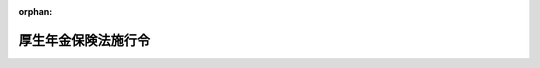 .. _329CO0000000110_20230901_505CO0000000263:

:orphan:

====================
厚生年金保険法施行令
====================

.. raw:: html
    
    
    <main id="contentsLaw" class="active">
    <div id="innerDocument" class="active">
    
    
    
    
    <div style="margin-bottom: 12px;">
    <div id="lawTitleNo" style="font-size: 1.067rem; font-weight: bold;" class="_shokanBoxParent">昭和二十九年政令第百十号<div class="_shokanBox"></div>
    <div class="_inyoBox" id="_inyo_"></div>
    </div>
    <div id="lawTitle" style="margin-left: 3rem; font-size: 1.5rem; font-weight: bold; line-height: 1.25em;" class="_shokanBoxParent">
    <span data-xpath="">厚生年金保険法施行令</span><div class="_shokanBox" id="_shokan_"><div class="_shokanBtnIcons"></div></div>
    <div class="_inyoBox" id="_inyo_"></div>
    </div>
    </div><section id="EnactStatement" class="active EnactStatement"><div class="_div_EnactStatement _shokanBoxParent" style="text-indent: 1em;">
    <span data-xpath="">内閣は、厚生年金保険法（昭和二十九年法律第百十五号）第四条及び第八十二条第四項の規定に基き、厚生年金保険法施行令（昭和二十八年政令第二百三十九号）の全部を改正するこの政令を制定する。</span><div class="_shokanBox" id="_shokan_"><div class="_shokanBtnIcons"></div></div>
    <div class="_inyoBox" id="_inyo_"></div>
    </div></section><section id="MainProvision" class="active MainProvision"><section id="" class="active Article"><div style="margin-left: 1em; font-weight: bold;" class="_div_ArticleCaption _shokanBoxParent">
    <span data-xpath="">（法第二条の五第二項の政令で定める事務及び実施機関）</span><div class="_shokanBox" id="_shokan_"><div class="_shokanBtnIcons"></div></div>
    <div class="_inyoBox" id="_inyo_"></div>
    </div>
    <div style="margin-left: 1em; text-indent: -1em;" id="" class="_div_ArticleTitle _shokanBoxParent">
    <span style="font-weight: bold;">第一条</span>　<span data-xpath="">厚生年金保険法（以下「法」という。）第二条の五第一項第二号に掲げる事務のうち次の各号に掲げる規定に係るものについては、同項第二号に定める者のうち当該各号に定める者が行うものとする。</span><div class="_shokanBox" id="_shokan_"><div class="_shokanBtnIcons"></div></div>
    <div class="_inyoBox" id="_inyo_"></div>
    </div>
    <div id="" style="margin-left: 2em; text-indent: -1em;" class="_div_ItemSentence _shokanBoxParent">
    <span style="font-weight: bold;">一</span>　<span data-xpath="">次に掲げる規定</span>　<span data-xpath="">国家公務員共済組合</span><div class="_shokanBox" id="_shokan_"><div class="_shokanBtnIcons"></div></div>
    <div class="_inyoBox" id="_inyo_"></div>
    </div>
    <div style="margin-left: 3em; text-indent: -1em;" class="_div_Subitem1Sentence _shokanBoxParent">
    <span style="font-weight: bold;">イ</span>　<span data-xpath="">法第二十一条から第二十四条まで、第二十四条の四、第八十一条の二及び第八十一条の二の二並びに法附則第四条の三</span><div class="_shokanBox" id="_shokan_"><div class="_shokanBtnIcons"></div></div>
    <div class="_inyoBox"></div>
    </div>
    <div style="margin-left: 3em; text-indent: -1em;" class="_div_Subitem1Sentence _shokanBoxParent">
    <span style="font-weight: bold;">ロ</span>　<span data-xpath="">法第二十六条（第二号厚生年金被保険者（法第二条の五第一項第二号に規定する第二号厚生年金被保険者をいう。以下同じ。）に適用される場合に限る。）</span><div class="_shokanBox" id="_shokan_"><div class="_shokanBtnIcons"></div></div>
    <div class="_inyoBox"></div>
    </div>
    <div style="margin-left: 3em; text-indent: -1em;" class="_div_Subitem1Sentence _shokanBoxParent">
    <span style="font-weight: bold;">ハ</span>　<span data-xpath="">法第七十八条の二、第七十八条の六及び第七十八条の八（第二号厚生年金被保険者又はその配偶者であつた者に適用される場合に限る。）</span><div class="_shokanBox" id="_shokan_"><div class="_shokanBtnIcons"></div></div>
    <div class="_inyoBox"></div>
    </div>
    <div style="margin-left: 3em; text-indent: -1em;" class="_div_Subitem1Sentence _shokanBoxParent">
    <span style="font-weight: bold;">ニ</span>　<span data-xpath="">法第七十八条の四及び第七十八条の五（第二号厚生年金被保険者又はその配偶者若しくは配偶者であつた者に適用される場合に限る。）</span><div class="_shokanBox" id="_shokan_"><div class="_shokanBtnIcons"></div></div>
    <div class="_inyoBox"></div>
    </div>
    <div style="margin-left: 3em; text-indent: -1em;" class="_div_Subitem1Sentence _shokanBoxParent">
    <span style="font-weight: bold;">ホ</span>　<span data-xpath="">法第七十八条の十四及び第七十八条の十六（第二号厚生年金被保険者の配偶者として国民年金法（昭和三十四年法律第百四十一号）第七条第一項第三号に該当していたものに適用される場合に限る。）</span><div class="_shokanBox" id="_shokan_"><div class="_shokanBtnIcons"></div></div>
    <div class="_inyoBox"></div>
    </div>
    <div id="" style="margin-left: 2em; text-indent: -1em;" class="_div_ItemSentence _shokanBoxParent">
    <span style="font-weight: bold;">二</span>　<span data-xpath="">法第二十八条、第八十一条、第百条の二、第百条の三第三項から第五項まで及び第百条の三の二</span>　<span data-xpath="">国家公務員共済組合及び国家公務員共済組合連合会</span><div class="_shokanBox" id="_shokan_"><div class="_shokanBtnIcons"></div></div>
    <div class="_inyoBox" id="_inyo_"></div>
    </div>
    <div id="" style="margin-left: 2em; text-indent: -1em;" class="_div_ItemSentence _shokanBoxParent">
    <span style="font-weight: bold;">三</span>　<span data-xpath="">次に掲げる規定</span>　<span data-xpath="">国家公務員共済組合連合会</span><div class="_shokanBox" id="_shokan_"><div class="_shokanBtnIcons"></div></div>
    <div class="_inyoBox" id="_inyo_"></div>
    </div>
    <div style="margin-left: 3em; text-indent: -1em;" class="_div_Subitem1Sentence _shokanBoxParent">
    <span style="font-weight: bold;">イ</span>　<span data-xpath="">法第二十六条（第二号厚生年金被保険者に適用される場合を除く。）</span><div class="_shokanBox" id="_shokan_"><div class="_shokanBtnIcons"></div></div>
    <div class="_inyoBox"></div>
    </div>
    <div style="margin-left: 3em; text-indent: -1em;" class="_div_Subitem1Sentence _shokanBoxParent">
    <span style="font-weight: bold;">ロ</span>　<span data-xpath="">法第七十八条の二、第七十八条の六及び第七十八条の八（第二号厚生年金被保険者又はその配偶者であつた者に適用される場合を除く。）</span><div class="_shokanBox" id="_shokan_"><div class="_shokanBtnIcons"></div></div>
    <div class="_inyoBox"></div>
    </div>
    <div style="margin-left: 3em; text-indent: -1em;" class="_div_Subitem1Sentence _shokanBoxParent">
    <span style="font-weight: bold;">ハ</span>　<span data-xpath="">法第七十八条の四及び第七十八条の五（第二号厚生年金被保険者又はその配偶者若しくは配偶者であつた者に適用される場合を除く。）</span><div class="_shokanBox" id="_shokan_"><div class="_shokanBtnIcons"></div></div>
    <div class="_inyoBox"></div>
    </div>
    <div style="margin-left: 3em; text-indent: -1em;" class="_div_Subitem1Sentence _shokanBoxParent">
    <span style="font-weight: bold;">ニ</span>　<span data-xpath="">法第七十八条の十四及び第七十八条の十六（第二号厚生年金被保険者の配偶者として国民年金法第七条第一項第三号に該当していたものに適用される場合を除く。）</span><div class="_shokanBox" id="_shokan_"><div class="_shokanBtnIcons"></div></div>
    <div class="_inyoBox"></div>
    </div>
    <div style="margin-left: 3em; text-indent: -1em;" class="_div_Subitem1Sentence _shokanBoxParent">
    <span style="font-weight: bold;">ホ</span>　<span data-xpath="">第一号イ及び前号に掲げる規定並びに法第二十六条、第七十八条の二、第七十八条の四から第七十八条の六まで、第七十八条の八、第七十八条の十四及び第七十八条の十六以外の法の規定</span><div class="_shokanBox" id="_shokan_"><div class="_shokanBtnIcons"></div></div>
    <div class="_inyoBox"></div>
    </div>
    <div style="margin-left: 1em; text-indent: -1em;" class="_div_ParagraphSentence _shokanBoxParent">
    <span style="font-weight: bold;">２</span>　<span data-xpath="">法第二条の五第一項第三号に掲げる事務のうち次の各号に掲げる規定に係るものについては、同項第三号に定める者のうち当該各号に定める者が行うものとする。</span><div class="_shokanBox" id="_shokan_"><div class="_shokanBtnIcons"></div></div>
    <div class="_inyoBox" id="_inyo_"></div>
    </div>
    <div id="" style="margin-left: 2em; text-indent: -1em;" class="_div_ItemSentence _shokanBoxParent">
    <span style="font-weight: bold;">一</span>　<span data-xpath="">次に掲げる規定</span>　<span data-xpath="">地方公務員共済組合</span><div class="_shokanBox" id="_shokan_"><div class="_shokanBtnIcons"></div></div>
    <div class="_inyoBox" id="_inyo_"></div>
    </div>
    <div style="margin-left: 3em; text-indent: -1em;" class="_div_Subitem1Sentence _shokanBoxParent">
    <span style="font-weight: bold;">イ</span>　<span data-xpath="">法第二十一条から第二十四条まで、第二十四条の四、第二十六条、第八十一条の二及び第八十一条の二の二並びに法附則第四条の三及び第七条の二</span><div class="_shokanBox" id="_shokan_"><div class="_shokanBtnIcons"></div></div>
    <div class="_inyoBox"></div>
    </div>
    <div style="margin-left: 3em; text-indent: -1em;" class="_div_Subitem1Sentence _shokanBoxParent">
    <span style="font-weight: bold;">ロ</span>　<span data-xpath="">法第七十八条の二及び第七十八条の六から第七十八条の八まで（構成組合（地方公務員等共済組合法（昭和三十七年法律第百五十二号）第二十七条第二項に規定する構成組合をいう。以下同じ。）の組合員たる第三号厚生年金被保険者（法第二条の五第一項第三号に規定する第三号厚生年金被保険者をいう。以下同じ。）又はその配偶者であつた者に適用される場合に限る。）</span><div class="_shokanBox" id="_shokan_"><div class="_shokanBtnIcons"></div></div>
    <div class="_inyoBox"></div>
    </div>
    <div style="margin-left: 3em; text-indent: -1em;" class="_div_Subitem1Sentence _shokanBoxParent">
    <span style="font-weight: bold;">ハ</span>　<span data-xpath="">法第七十八条の四及び第七十八条の五（構成組合の組合員たる第三号厚生年金被保険者又はその配偶者若しくは配偶者であつた者に適用される場合に限る。）</span><div class="_shokanBox" id="_shokan_"><div class="_shokanBtnIcons"></div></div>
    <div class="_inyoBox"></div>
    </div>
    <div style="margin-left: 3em; text-indent: -1em;" class="_div_Subitem1Sentence _shokanBoxParent">
    <span style="font-weight: bold;">ニ</span>　<span data-xpath="">法第七十八条の十四から第七十八条の十六まで（構成組合の組合員たる第三号厚生年金被保険者の配偶者として国民年金法第七条第一項第三号に該当していたものに適用される場合に限る。）</span><div class="_shokanBox" id="_shokan_"><div class="_shokanBtnIcons"></div></div>
    <div class="_inyoBox"></div>
    </div>
    <div id="" style="margin-left: 2em; text-indent: -1em;" class="_div_ItemSentence _shokanBoxParent">
    <span style="font-weight: bold;">二</span>　<span data-xpath="">次に掲げる規定</span>　<span data-xpath="">地方公務員共済組合（構成組合の組合員たる第三号厚生年金被保険者又は構成組合の組合員たる第三号厚生年金被保険者であつた者に適用される場合にあつては、全国市町村職員共済組合連合会）</span><div class="_shokanBox" id="_shokan_"><div class="_shokanBtnIcons"></div></div>
    <div class="_inyoBox" id="_inyo_"></div>
    </div>
    <div style="margin-left: 3em; text-indent: -1em;" class="_div_Subitem1Sentence _shokanBoxParent">
    <span style="font-weight: bold;">イ</span>　<span data-xpath="">法第七十八条の二及び第七十八条の六から第七十八条の八まで（構成組合の組合員たる第三号厚生年金被保険者又はその配偶者であつた者に適用される場合を除く。）</span><div class="_shokanBox" id="_shokan_"><div class="_shokanBtnIcons"></div></div>
    <div class="_inyoBox"></div>
    </div>
    <div style="margin-left: 3em; text-indent: -1em;" class="_div_Subitem1Sentence _shokanBoxParent">
    <span style="font-weight: bold;">ロ</span>　<span data-xpath="">法第七十八条の四及び第七十八条の五（構成組合の組合員たる第三号厚生年金被保険者又はその配偶者若しくは配偶者であつた者に適用される場合を除く。）</span><div class="_shokanBox" id="_shokan_"><div class="_shokanBtnIcons"></div></div>
    <div class="_inyoBox"></div>
    </div>
    <div style="margin-left: 3em; text-indent: -1em;" class="_div_Subitem1Sentence _shokanBoxParent">
    <span style="font-weight: bold;">ハ</span>　<span data-xpath="">法第七十八条の十四から第七十八条の十六まで（構成組合の組合員たる第三号厚生年金被保険者の配偶者として国民年金法第七条第一項第三号に該当していたものに適用される場合を除く。）</span><div class="_shokanBox" id="_shokan_"><div class="_shokanBtnIcons"></div></div>
    <div class="_inyoBox"></div>
    </div>
    <div style="margin-left: 3em; text-indent: -1em;" class="_div_Subitem1Sentence _shokanBoxParent">
    <span style="font-weight: bold;">ニ</span>　<span data-xpath="">前号イ及び次号から第七号までに掲げる規定並びに法第七十八条の二、第七十八条の四から第七十八条の八まで及び第七十八条の十四から第七十八条の十六まで以外の法の規定</span><div class="_shokanBox" id="_shokan_"><div class="_shokanBtnIcons"></div></div>
    <div class="_inyoBox"></div>
    </div>
    <div id="" style="margin-left: 2em; text-indent: -1em;" class="_div_ItemSentence _shokanBoxParent">
    <span style="font-weight: bold;">三</span>　<span data-xpath="">法第二十八条、第八十一条、第九十五条及び第九十六条</span>　<span data-xpath="">地方公務員共済組合（構成組合の組合員たる第三号厚生年金被保険者又は構成組合の組合員たる第三号厚生年金被保険者であつた者に適用される場合にあつては、構成組合及び全国市町村職員共済組合連合会）</span><div class="_shokanBox" id="_shokan_"><div class="_shokanBtnIcons"></div></div>
    <div class="_inyoBox" id="_inyo_"></div>
    </div>
    <div id="" style="margin-left: 2em; text-indent: -1em;" class="_div_ItemSentence _shokanBoxParent">
    <span style="font-weight: bold;">四</span>　<span data-xpath="">法第七十九条の二及び第七十九条の三</span>　<span data-xpath="">地方公務員共済組合（構成組合の組合員たる第三号厚生年金被保険者又は構成組合の組合員たる第三号厚生年金被保険者であつた者に適用される場合にあつては、全国市町村職員共済組合連合会）及び地方公務員共済組合連合会</span><div class="_shokanBox" id="_shokan_"><div class="_shokanBtnIcons"></div></div>
    <div class="_inyoBox" id="_inyo_"></div>
    </div>
    <div id="" style="margin-left: 2em; text-indent: -1em;" class="_div_ItemSentence _shokanBoxParent">
    <span style="font-weight: bold;">五</span>　<span data-xpath="">法第七十九条及び第八十条</span>　<span data-xpath="">地方公務員共済組合（構成組合の組合員たる第三号厚生年金被保険者又は構成組合の組合員たる第三号厚生年金被保険者であつた者に適用される場合にあつては、構成組合及び全国市町村職員共済組合連合会）及び地方公務員共済組合連合会</span><div class="_shokanBox" id="_shokan_"><div class="_shokanBtnIcons"></div></div>
    <div class="_inyoBox" id="_inyo_"></div>
    </div>
    <div id="" style="margin-left: 2em; text-indent: -1em;" class="_div_ItemSentence _shokanBoxParent">
    <span style="font-weight: bold;">六</span>　<span data-xpath="">法第百条の二及び第百条の三の二</span>　<span data-xpath="">地方公務員共済組合、全国市町村職員共済組合連合会及び地方公務員共済組合連合会</span><div class="_shokanBox" id="_shokan_"><div class="_shokanBtnIcons"></div></div>
    <div class="_inyoBox" id="_inyo_"></div>
    </div>
    <div id="" style="margin-left: 2em; text-indent: -1em;" class="_div_ItemSentence _shokanBoxParent">
    <span style="font-weight: bold;">七</span>　<span data-xpath="">法第百条の三第一項及び第二項</span>　<span data-xpath="">地方公務員共済組合連合会</span><div class="_shokanBox" id="_shokan_"><div class="_shokanBtnIcons"></div></div>
    <div class="_inyoBox" id="_inyo_"></div>
    </div></section><section id="" class="active Article"><div style="margin-left: 1em; font-weight: bold;" class="_div_ArticleCaption _shokanBoxParent">
    <span data-xpath="">（法第六条第一項第一号レの政令で定める者）</span><div class="_shokanBox" id="_shokan_"><div class="_shokanBtnIcons"></div></div>
    <div class="_inyoBox" id="_inyo_"></div>
    </div>
    <div style="margin-left: 1em; text-indent: -1em;" id="" class="_div_ArticleTitle _shokanBoxParent">
    <span style="font-weight: bold;">第一条の二</span>　<span data-xpath="">法第六条第一項第一号レの政令で定める者は、次のとおりとする。</span><div class="_shokanBox" id="_shokan_"><div class="_shokanBtnIcons"></div></div>
    <div class="_inyoBox" id="_inyo_"></div>
    </div>
    <div id="" style="margin-left: 2em; text-indent: -1em;" class="_div_ItemSentence _shokanBoxParent">
    <span style="font-weight: bold;">一</span>　<span data-xpath="">公証人</span><div class="_shokanBox" id="_shokan_"><div class="_shokanBtnIcons"></div></div>
    <div class="_inyoBox" id="_inyo_"></div>
    </div>
    <div id="" style="margin-left: 2em; text-indent: -1em;" class="_div_ItemSentence _shokanBoxParent">
    <span style="font-weight: bold;">二</span>　<span data-xpath="">司法書士</span><div class="_shokanBox" id="_shokan_"><div class="_shokanBtnIcons"></div></div>
    <div class="_inyoBox" id="_inyo_"></div>
    </div>
    <div id="" style="margin-left: 2em; text-indent: -1em;" class="_div_ItemSentence _shokanBoxParent">
    <span style="font-weight: bold;">三</span>　<span data-xpath="">土地家屋調査士</span><div class="_shokanBox" id="_shokan_"><div class="_shokanBtnIcons"></div></div>
    <div class="_inyoBox" id="_inyo_"></div>
    </div>
    <div id="" style="margin-left: 2em; text-indent: -1em;" class="_div_ItemSentence _shokanBoxParent">
    <span style="font-weight: bold;">四</span>　<span data-xpath="">行政書士</span><div class="_shokanBox" id="_shokan_"><div class="_shokanBtnIcons"></div></div>
    <div class="_inyoBox" id="_inyo_"></div>
    </div>
    <div id="" style="margin-left: 2em; text-indent: -1em;" class="_div_ItemSentence _shokanBoxParent">
    <span style="font-weight: bold;">五</span>　<span data-xpath="">海事代理士</span><div class="_shokanBox" id="_shokan_"><div class="_shokanBtnIcons"></div></div>
    <div class="_inyoBox" id="_inyo_"></div>
    </div>
    <div id="" style="margin-left: 2em; text-indent: -1em;" class="_div_ItemSentence _shokanBoxParent">
    <span style="font-weight: bold;">六</span>　<span data-xpath="">税理士</span><div class="_shokanBox" id="_shokan_"><div class="_shokanBtnIcons"></div></div>
    <div class="_inyoBox" id="_inyo_"></div>
    </div>
    <div id="" style="margin-left: 2em; text-indent: -1em;" class="_div_ItemSentence _shokanBoxParent">
    <span style="font-weight: bold;">七</span>　<span data-xpath="">社会保険労務士</span><div class="_shokanBox" id="_shokan_"><div class="_shokanBtnIcons"></div></div>
    <div class="_inyoBox" id="_inyo_"></div>
    </div>
    <div id="" style="margin-left: 2em; text-indent: -1em;" class="_div_ItemSentence _shokanBoxParent">
    <span style="font-weight: bold;">八</span>　<span data-xpath="">沖縄弁護士に関する政令（昭和四十七年政令第百六十九号）第一条に規定する沖縄弁護士</span><div class="_shokanBox" id="_shokan_"><div class="_shokanBtnIcons"></div></div>
    <div class="_inyoBox" id="_inyo_"></div>
    </div>
    <div id="" style="margin-left: 2em; text-indent: -1em;" class="_div_ItemSentence _shokanBoxParent">
    <span style="font-weight: bold;">九</span>　<span data-xpath="">外国法事務弁護士</span><div class="_shokanBox" id="_shokan_"><div class="_shokanBtnIcons"></div></div>
    <div class="_inyoBox" id="_inyo_"></div>
    </div>
    <div id="" style="margin-left: 2em; text-indent: -1em;" class="_div_ItemSentence _shokanBoxParent">
    <span style="font-weight: bold;">十</span>　<span data-xpath="">弁理士</span><div class="_shokanBox" id="_shokan_"><div class="_shokanBtnIcons"></div></div>
    <div class="_inyoBox" id="_inyo_"></div>
    </div></section><section id="" class="active Article"><div style="margin-left: 1em; font-weight: bold;" class="_div_ArticleCaption _shokanBoxParent">
    <span data-xpath="">（報酬月額の算定に関する特例）</span><div class="_shokanBox" id="_shokan_"><div class="_shokanBtnIcons"></div></div>
    <div class="_inyoBox" id="_inyo_"></div>
    </div>
    <div style="margin-left: 1em; text-indent: -1em;" id="" class="_div_ArticleTitle _shokanBoxParent">
    <span style="font-weight: bold;">第一条の三</span>　<span data-xpath="">第二号厚生年金被保険者又は第三号厚生年金被保険者の資格を取得した者がある場合において、その者の報酬が月によつて定められるときは、法第二十二条第一項第一号の規定にかかわらず、当該第二号厚生年金被保険者又は第三号厚生年金被保険者が月の初日に当該資格を取得したとしたならば同月において受けるべき報酬の額を、同号に定める額とする。</span><div class="_shokanBox" id="_shokan_"><div class="_shokanBtnIcons"></div></div>
    <div class="_inyoBox" id="_inyo_"></div>
    </div></section><section id="" class="active Article"><div style="margin-left: 1em; font-weight: bold;" class="_div_ArticleCaption _shokanBoxParent">
    <span data-xpath="">（法第二十三条の二第一項に規定する政令で定める者）</span><div class="_shokanBox" id="_shokan_"><div class="_shokanBtnIcons"></div></div>
    <div class="_inyoBox" id="_inyo_"></div>
    </div>
    <div style="margin-left: 1em; text-indent: -1em;" id="" class="_div_ArticleTitle _shokanBoxParent">
    <span style="font-weight: bold;">第一条の四</span>　<span data-xpath="">法第二十三条の二第一項に規定する政令で定める者は、次のとおりとする。</span><div class="_shokanBox" id="_shokan_"><div class="_shokanBtnIcons"></div></div>
    <div class="_inyoBox" id="_inyo_"></div>
    </div>
    <div id="" style="margin-left: 2em; text-indent: -1em;" class="_div_ItemSentence _shokanBoxParent">
    <span style="font-weight: bold;">一</span>　<span data-xpath="">国会職員の育児休業等に関する法律（平成三年法律第百八号）第三条第一項に規定する子</span><div class="_shokanBox" id="_shokan_"><div class="_shokanBtnIcons"></div></div>
    <div class="_inyoBox" id="_inyo_"></div>
    </div>
    <div id="" style="margin-left: 2em; text-indent: -1em;" class="_div_ItemSentence _shokanBoxParent">
    <span style="font-weight: bold;">二</span>　<span data-xpath="">国家公務員の育児休業等に関する法律（平成三年法律第百九号）第三条第一項（同法第二十七条第一項及び裁判所職員臨時措置法（昭和二十六年法律第二百九十九号）（第七号に係る部分に限る。）において準用する場合を含む。）に規定する子</span><div class="_shokanBox" id="_shokan_"><div class="_shokanBtnIcons"></div></div>
    <div class="_inyoBox" id="_inyo_"></div>
    </div>
    <div id="" style="margin-left: 2em; text-indent: -1em;" class="_div_ItemSentence _shokanBoxParent">
    <span style="font-weight: bold;">三</span>　<span data-xpath="">地方公務員の育児休業等に関する法律（平成三年法律第百十号）第二条第一項に規定する子</span><div class="_shokanBox" id="_shokan_"><div class="_shokanBtnIcons"></div></div>
    <div class="_inyoBox" id="_inyo_"></div>
    </div>
    <div id="" style="margin-left: 2em; text-indent: -1em;" class="_div_ItemSentence _shokanBoxParent">
    <span style="font-weight: bold;">四</span>　<span data-xpath="">裁判官の育児休業に関する法律（平成三年法律第百十一号）第二条第一項に規定する子</span><div class="_shokanBox" id="_shokan_"><div class="_shokanBtnIcons"></div></div>
    <div class="_inyoBox" id="_inyo_"></div>
    </div></section><section id="" class="active Article"><div style="margin-left: 1em; font-weight: bold;" class="_div_ArticleCaption _shokanBoxParent">
    <span data-xpath="">（法第二十六条第一項の規定の適用がある場合における年金の額の改定等）</span><div class="_shokanBox" id="_shokan_"><div class="_shokanBtnIcons"></div></div>
    <div class="_inyoBox" id="_inyo_"></div>
    </div>
    <div style="margin-left: 1em; text-indent: -1em;" id="" class="_div_ArticleTitle _shokanBoxParent">
    <span style="font-weight: bold;">第一条の五</span>　<span data-xpath="">法第二十六条第一項の規定により当該下回る月の法第四十三条第一項に規定する平均標準報酬額の計算の基礎となる標準報酬月額とみなされた法第二十六条第一項に規定する従前標準報酬月額は、法第四十三条第二項及び第三項並びに附則第七条の三第五項並びに第十三条の四第五項及び第六項の規定により年金の額を改定するに当たつての計算の基礎とする。</span><div class="_shokanBox" id="_shokan_"><div class="_shokanBtnIcons"></div></div>
    <div class="_inyoBox" id="_inyo_"></div>
    </div>
    <div style="margin-left: 1em; text-indent: -1em;" class="_div_ParagraphSentence _shokanBoxParent">
    <span style="font-weight: bold;">２</span>　<span data-xpath="">法第二十六条第一項の申出が当該被保険者（法第二条の五第一項第一号に規定する第一号厚生年金被保険者（以下「第一号厚生年金被保険者」という。）又は同項第四号に規定する第四号厚生年金被保険者（以下「第四号厚生年金被保険者」という。）に限る。）の使用される事業所又は事務所（以下単に「事業所」という。）の事業主に受理されたときは、その受理されたときに日本年金機構（以下「機構」という。）又は実施機関（法第二条の五第一項に規定する実施機関をいう。以下同じ。）たる日本私立学校振興・共済事業団に申出があつたものとみなす。</span><div class="_shokanBox" id="_shokan_"><div class="_shokanBtnIcons"></div></div>
    <div class="_inyoBox" id="_inyo_"></div>
    </div></section><section id="" class="active Article"><div style="margin-left: 1em; font-weight: bold;" class="_div_ArticleCaption _shokanBoxParent">
    <span data-xpath="">（調整期間の開始年度）</span><div class="_shokanBox" id="_shokan_"><div class="_shokanBtnIcons"></div></div>
    <div class="_inyoBox" id="_inyo_"></div>
    </div>
    <div style="margin-left: 1em; text-indent: -1em;" id="" class="_div_ArticleTitle _shokanBoxParent">
    <span style="font-weight: bold;">第二条</span>　<span data-xpath="">法第三十四条第一項に規定する調整期間の開始年度は、平成十七年度とする。</span><div class="_shokanBox" id="_shokan_"><div class="_shokanBtnIcons"></div></div>
    <div class="_inyoBox" id="_inyo_"></div>
    </div></section><section id="" class="active Article"><div style="margin-left: 1em; font-weight: bold;" class="_div_ArticleCaption _shokanBoxParent">
    <span data-xpath="">（端数処理）</span><div class="_shokanBox" id="_shokan_"><div class="_shokanBtnIcons"></div></div>
    <div class="_inyoBox" id="_inyo_"></div>
    </div>
    <div style="margin-left: 1em; text-indent: -1em;" id="" class="_div_ArticleTitle _shokanBoxParent">
    <span style="font-weight: bold;">第三条</span>　<span data-xpath="">保険給付の額を計算する過程において、五十銭未満の端数が生じたときは、これを切り捨て、五十銭以上一円未満の端数が生じたときは、これを一円に切り上げることができる。</span><div class="_shokanBox" id="_shokan_"><div class="_shokanBtnIcons"></div></div>
    <div class="_inyoBox" id="_inyo_"></div>
    </div></section><section id="" class="active Article"><div style="margin-left: 1em; font-weight: bold;" class="_div_ArticleCaption _shokanBoxParent">
    <span data-xpath="">（未支給の保険給付を受けるべき者の順位）</span><div class="_shokanBox" id="_shokan_"><div class="_shokanBtnIcons"></div></div>
    <div class="_inyoBox" id="_inyo_"></div>
    </div>
    <div style="margin-left: 1em; text-indent: -1em;" id="" class="_div_ArticleTitle _shokanBoxParent">
    <span style="font-weight: bold;">第三条の二</span>　<span data-xpath="">法第三十七条第四項に規定する未支給の保険給付を受けるべき者の順位は、死亡した者の配偶者、子（死亡した者が遺族厚生年金の受給権者である夫であつた場合における被保険者又は被保険者であつた者の子であつてその者の死亡によつて遺族厚生年金の支給の停止が解除されたものを含む。）、父母、孫、祖父母、兄弟姉妹及びこれらの者以外の三親等内の親族の順序とする。</span><div class="_shokanBox" id="_shokan_"><div class="_shokanBtnIcons"></div></div>
    <div class="_inyoBox" id="_inyo_"></div>
    </div></section><section id="" class="active Article"><div style="margin-left: 1em; font-weight: bold;" class="_div_ArticleCaption _shokanBoxParent">
    <span data-xpath="">（法第三十八条第二項に規定する政令で定める規定）</span><div class="_shokanBox" id="_shokan_"><div class="_shokanBtnIcons"></div></div>
    <div class="_inyoBox" id="_inyo_"></div>
    </div>
    <div style="margin-left: 1em; text-indent: -1em;" id="" class="_div_ArticleTitle _shokanBoxParent">
    <span style="font-weight: bold;">第三条の二の二</span>　<span data-xpath="">法第三十八条第二項に規定する政令で定める規定は、次のとおりとする。</span><div class="_shokanBox" id="_shokan_"><div class="_shokanBtnIcons"></div></div>
    <div class="_inyoBox" id="_inyo_"></div>
    </div>
    <div id="" style="margin-left: 2em; text-indent: -1em;" class="_div_ItemSentence _shokanBoxParent">
    <span style="font-weight: bold;">一</span>　<span data-xpath="">国民年金法等の一部を改正する法律（昭和六十年法律第三十四号。以下「昭和六十年改正法」という。）附則第五十六条第三項において準用する法第三十八条第二項本文及び第三項</span><div class="_shokanBox" id="_shokan_"><div class="_shokanBtnIcons"></div></div>
    <div class="_inyoBox" id="_inyo_"></div>
    </div>
    <div id="" style="margin-left: 2em; text-indent: -1em;" class="_div_ItemSentence _shokanBoxParent">
    <span style="font-weight: bold;">二</span>　<span data-xpath="">国民年金法第二十条第二項本文及び第三項（昭和六十年改正法附則第十一条第四項において準用する場合を含む。）</span><div class="_shokanBox" id="_shokan_"><div class="_shokanBtnIcons"></div></div>
    <div class="_inyoBox" id="_inyo_"></div>
    </div></section><section id="" class="active Article"><div style="margin-left: 1em; font-weight: bold;" class="_div_ArticleCaption _shokanBoxParent">
    <span data-xpath="">（法第三十八条の二第四項に規定する政令で定める法令の規定）</span><div class="_shokanBox" id="_shokan_"><div class="_shokanBtnIcons"></div></div>
    <div class="_inyoBox" id="_inyo_"></div>
    </div>
    <div style="margin-left: 1em; text-indent: -1em;" id="" class="_div_ArticleTitle _shokanBoxParent">
    <span style="font-weight: bold;">第三条の三</span>　<span data-xpath="">法第三十八条の二第四項に規定する政令で定める法令の規定は、次のとおりとする。</span><div class="_shokanBox" id="_shokan_"><div class="_shokanBtnIcons"></div></div>
    <div class="_inyoBox" id="_inyo_"></div>
    </div>
    <div id="" style="margin-left: 2em; text-indent: -1em;" class="_div_ItemSentence _shokanBoxParent">
    <span style="font-weight: bold;">一</span>　<span data-xpath="">船員保険法（昭和十四年法律第七十三号）第八十九条及び第百条第四項</span><div class="_shokanBox" id="_shokan_"><div class="_shokanBtnIcons"></div></div>
    <div class="_inyoBox" id="_inyo_"></div>
    </div>
    <div id="" style="margin-left: 2em; text-indent: -1em;" class="_div_ItemSentence _shokanBoxParent">
    <span style="font-weight: bold;">一の二</span>　<span data-xpath="">労働者災害補償保険法（昭和二十二年法律第五十号）別表第一第一号及び第二号</span><div class="_shokanBox" id="_shokan_"><div class="_shokanBtnIcons"></div></div>
    <div class="_inyoBox" id="_inyo_"></div>
    </div>
    <div id="" style="margin-left: 2em; text-indent: -1em;" class="_div_ItemSentence _shokanBoxParent">
    <span style="font-weight: bold;">二</span>　<span data-xpath="">児童扶養手当法（昭和三十六年法律第二百三十八号）第十三条の二第一項第一号ただし書及び第二項第一号ただし書</span><div class="_shokanBox" id="_shokan_"><div class="_shokanBtnIcons"></div></div>
    <div class="_inyoBox" id="_inyo_"></div>
    </div>
    <div id="" style="margin-left: 2em; text-indent: -1em;" class="_div_ItemSentence _shokanBoxParent">
    <span style="font-weight: bold;">三</span>　<span data-xpath="">特別児童扶養手当等の支給に関する法律（昭和三十九年法律第百三十四号）第三条第三項第二号ただし書及び第十七条第一号ただし書</span><div class="_shokanBox" id="_shokan_"><div class="_shokanBtnIcons"></div></div>
    <div class="_inyoBox" id="_inyo_"></div>
    </div>
    <div id="" style="margin-left: 2em; text-indent: -1em;" class="_div_ItemSentence _shokanBoxParent">
    <span style="font-weight: bold;">四</span>　<span data-xpath="">国家公務員災害補償法の一部を改正する法律（昭和四十一年法律第六十七号）附則第八条第一項及び第二項</span><div class="_shokanBox" id="_shokan_"><div class="_shokanBtnIcons"></div></div>
    <div class="_inyoBox" id="_inyo_"></div>
    </div>
    <div id="" style="margin-left: 2em; text-indent: -1em;" class="_div_ItemSentence _shokanBoxParent">
    <span style="font-weight: bold;">五</span>　<span data-xpath="">地方公務員災害補償法（昭和四十二年法律第百二十一号）附則第八条第一項及び第二項</span><div class="_shokanBox" id="_shokan_"><div class="_shokanBtnIcons"></div></div>
    <div class="_inyoBox" id="_inyo_"></div>
    </div>
    <div id="" style="margin-left: 2em; text-indent: -1em;" class="_div_ItemSentence _shokanBoxParent">
    <span style="font-weight: bold;">六</span>　<span data-xpath="">恩給法等の一部を改正する法律（昭和五十一年法律第五十一号）附則第十四条の二第一項</span><div class="_shokanBox" id="_shokan_"><div class="_shokanBtnIcons"></div></div>
    <div class="_inyoBox" id="_inyo_"></div>
    </div>
    <div id="" style="margin-left: 2em; text-indent: -1em;" class="_div_ItemSentence _shokanBoxParent">
    <span style="font-weight: bold;">七</span>　<span data-xpath="">特定障害者に対する特別障害給付金の支給に関する法律（平成十六年法律第百六十六号）第十六条ただし書</span><div class="_shokanBox" id="_shokan_"><div class="_shokanBtnIcons"></div></div>
    <div class="_inyoBox" id="_inyo_"></div>
    </div>
    <div id="" style="margin-left: 2em; text-indent: -1em;" class="_div_ItemSentence _shokanBoxParent">
    <span style="font-weight: bold;">八</span>　<span data-xpath="">健康保険法施行令（大正十五年勅令第二百四十三号）第三十八条ただし書（同条第二号に係る部分に限る。）</span><div class="_shokanBox" id="_shokan_"><div class="_shokanBtnIcons"></div></div>
    <div class="_inyoBox" id="_inyo_"></div>
    </div>
    <div id="" style="margin-left: 2em; text-indent: -1em;" class="_div_ItemSentence _shokanBoxParent">
    <span style="font-weight: bold;">九</span>　<span data-xpath="">船員保険法施行令（昭和二十八年政令第二百四十号）第五条ただし書（同条第二号に係る部分に限る。）</span><div class="_shokanBox" id="_shokan_"><div class="_shokanBtnIcons"></div></div>
    <div class="_inyoBox" id="_inyo_"></div>
    </div>
    <div id="" style="margin-left: 2em; text-indent: -1em;" class="_div_ItemSentence _shokanBoxParent">
    <span style="font-weight: bold;">十</span>　<span data-xpath="">第三条の七ただし書（同条第一号に係る部分に限る。）</span><div class="_shokanBox" id="_shokan_"><div class="_shokanBtnIcons"></div></div>
    <div class="_inyoBox" id="_inyo_"></div>
    </div>
    <div id="" style="margin-left: 2em; text-indent: -1em;" class="_div_ItemSentence _shokanBoxParent">
    <span style="font-weight: bold;">十一</span>　<span data-xpath="">非常勤消防団員等に係る損害補償の基準を定める政令（昭和三十一年政令第三百三十五号）附則第三条第一項、第二項及び第五項</span><div class="_shokanBox" id="_shokan_"><div class="_shokanBtnIcons"></div></div>
    <div class="_inyoBox" id="_inyo_"></div>
    </div>
    <div id="" style="margin-left: 2em; text-indent: -1em;" class="_div_ItemSentence _shokanBoxParent">
    <span style="font-weight: bold;">十二</span>　<span data-xpath="">公立学校の学校医、学校歯科医及び学校薬剤師の公務災害補償の基準を定める政令（昭和三十二年政令第二百八十三号）附則第三条</span><div class="_shokanBox" id="_shokan_"><div class="_shokanBtnIcons"></div></div>
    <div class="_inyoBox" id="_inyo_"></div>
    </div>
    <div id="" style="margin-left: 2em; text-indent: -1em;" class="_div_ItemSentence _shokanBoxParent">
    <span style="font-weight: bold;">十三</span>　<span data-xpath="">国家公務員共済組合法施行令（昭和三十三年政令第二百七号）第十一条の三の九第二項（同項第二号に係る部分（私立学校教職員共済法施行令（昭和二十八年政令第四百二十五号）第六条において準用する場合を含む。）に限る。）</span><div class="_shokanBox" id="_shokan_"><div class="_shokanBtnIcons"></div></div>
    <div class="_inyoBox" id="_inyo_"></div>
    </div>
    <div id="" style="margin-left: 2em; text-indent: -1em;" class="_div_ItemSentence _shokanBoxParent">
    <span style="font-weight: bold;">十四</span>　<span data-xpath="">地方公務員等共済組合法施行令（昭和三十七年政令第三百五十二号）第二十三条の六第二項（同項第二号に係る部分に限る。）</span><div class="_shokanBox" id="_shokan_"><div class="_shokanBtnIcons"></div></div>
    <div class="_inyoBox" id="_inyo_"></div>
    </div>
    <div id="" style="margin-left: 2em; text-indent: -1em;" class="_div_ItemSentence _shokanBoxParent">
    <span style="font-weight: bold;">十五</span>　<span data-xpath="">国民年金法等の一部を改正する法律の施行に伴う経過措置に関する政令（昭和六十一年政令第五十四号。以下「昭和六十一年経過措置政令」という。）第二十八条ただし書（同条第二号に係る部分に限る。）</span><div class="_shokanBox" id="_shokan_"><div class="_shokanBtnIcons"></div></div>
    <div class="_inyoBox" id="_inyo_"></div>
    </div>
    <div id="" style="margin-left: 2em; text-indent: -1em;" class="_div_ItemSentence _shokanBoxParent">
    <span style="font-weight: bold;">十六</span>　<span data-xpath="">平成十九年十月以後における旧令による共済組合等からの年金受給者のための特別措置法等の規定による年金の額の改定に関する政令（平成十二年政令第二百四十一号）第二条第七項（同項第三号に係る部分に限る。）</span><div class="_shokanBox" id="_shokan_"><div class="_shokanBtnIcons"></div></div>
    <div class="_inyoBox" id="_inyo_"></div>
    </div>
    <div id="" style="margin-left: 2em; text-indent: -1em;" class="_div_ItemSentence _shokanBoxParent">
    <span style="font-weight: bold;">十七</span>　<span data-xpath="">平成十九年十月以後における旧私立学校教職員共済組合法の規定による年金等の額の改定に関する政令（平成十二年政令第三百四十一号）第三条第三項（同項第二号に係る部分に限る。）</span><div class="_shokanBox" id="_shokan_"><div class="_shokanBtnIcons"></div></div>
    <div class="_inyoBox" id="_inyo_"></div>
    </div></section><section id="" class="active Article"><div style="margin-left: 1em; font-weight: bold;" class="_div_ArticleCaption _shokanBoxParent">
    <span data-xpath="">（標準報酬平均額の算定方法）</span><div class="_shokanBox" id="_shokan_"><div class="_shokanBtnIcons"></div></div>
    <div class="_inyoBox" id="_inyo_"></div>
    </div>
    <div style="margin-left: 1em; text-indent: -1em;" id="" class="_div_ArticleTitle _shokanBoxParent">
    <span style="font-weight: bold;">第三条の四</span>　<span data-xpath="">当該年度の初日の属する年の五年前の年の四月一日の属する年度における法第四十三条の二第一項第二号イに規定する標準報酬平均額（以下「標準報酬平均額」という。）は、第一号に掲げる額を第二号に掲げる数で除して得た額を十二で除して得た額とする。</span><div class="_shokanBox" id="_shokan_"><div class="_shokanBtnIcons"></div></div>
    <div class="_inyoBox" id="_inyo_"></div>
    </div>
    <div id="" style="margin-left: 2em; text-indent: -1em;" class="_div_ItemSentence _shokanBoxParent">
    <span style="font-weight: bold;">一</span>　<span data-xpath="">当該年度の初日の属する年の五年前の年の四月一日の属する年度における各月ごとの当該月の末日における厚生年金保険の被保険者に係る法に規定する標準報酬月額（法第七十八条の六第一項又は第七十八条の十四第二項の規定により標準報酬月額の改定又は決定が行われた場合にあつては、これらの規定による改定前の標準報酬月額とし、これらの規定により決定された標準報酬月額を除く。）及び標準賞与額（法第七十八条の六第二項又は第七十八条の十四第三項の規定により標準賞与額の改定又は決定が行われた場合にあつては、これらの規定による改定前の標準賞与額とし、これらの規定により決定された標準賞与額を除く。）の合計額の総額（次項第一号において「標準報酬の総額」という。）を、当該年度の前々年度における厚生年金保険の被保険者の性別構成及び年齢別構成（以下「厚生年金保険の被保険者の性別構成等」という。）を当該年度の初日の属する年の五年前の年の四月一日の属する年度における厚生年金保険の被保険者の性別構成等と仮定し、厚生労働省令で定めるところにより標準報酬月額の等級の区分及び標準賞与額の最高限度額の改定の状況による影響を除去することによつて補正した額</span><div class="_shokanBox" id="_shokan_"><div class="_shokanBtnIcons"></div></div>
    <div class="_inyoBox" id="_inyo_"></div>
    </div>
    <div id="" style="margin-left: 2em; text-indent: -1em;" class="_div_ItemSentence _shokanBoxParent">
    <span style="font-weight: bold;">二</span>　<span data-xpath="">当該年度の初日の属する年の五年前の年の四月一日の属する年度における各月の末日における厚生年金保険の被保険者の数の総数（次項第二号において「厚生年金保険の被保険者総数」という。）を合算した数を十二で除して得た数</span><div class="_shokanBox" id="_shokan_"><div class="_shokanBtnIcons"></div></div>
    <div class="_inyoBox" id="_inyo_"></div>
    </div>
    <div style="margin-left: 1em; text-indent: -1em;" class="_div_ParagraphSentence _shokanBoxParent">
    <span style="font-weight: bold;">２</span>　<span data-xpath="">当該年度の前々年度における標準報酬平均額は、第一号に掲げる額を第二号に掲げる数で除して得た額を十二で除して得た額とする。</span><div class="_shokanBox" id="_shokan_"><div class="_shokanBtnIcons"></div></div>
    <div class="_inyoBox" id="_inyo_"></div>
    </div>
    <div id="" style="margin-left: 2em; text-indent: -1em;" class="_div_ItemSentence _shokanBoxParent">
    <span style="font-weight: bold;">一</span>　<span data-xpath="">当該年度の前々年度における標準報酬の総額を厚生労働省令で定めるところにより標準報酬月額の等級の区分及び標準賞与額の最高限度額の改定の状況による影響を除去することによつて補正した額</span><div class="_shokanBox" id="_shokan_"><div class="_shokanBtnIcons"></div></div>
    <div class="_inyoBox" id="_inyo_"></div>
    </div>
    <div id="" style="margin-left: 2em; text-indent: -1em;" class="_div_ItemSentence _shokanBoxParent">
    <span style="font-weight: bold;">二</span>　<span data-xpath="">当該年度の前々年度における厚生年金保険の被保険者総数を十二で除して得た数</span><div class="_shokanBox" id="_shokan_"><div class="_shokanBtnIcons"></div></div>
    <div class="_inyoBox" id="_inyo_"></div>
    </div></section><section id="" class="active Article"><div style="margin-left: 1em; font-weight: bold;" class="_div_ArticleCaption _shokanBoxParent">
    <span data-xpath="">（公的年金被保険者総数の算定方法）</span><div class="_shokanBox" id="_shokan_"><div class="_shokanBtnIcons"></div></div>
    <div class="_inyoBox" id="_inyo_"></div>
    </div>
    <div style="margin-left: 1em; text-indent: -1em;" id="" class="_div_ArticleTitle _shokanBoxParent">
    <span style="font-weight: bold;">第三条の四の二</span>　<span data-xpath="">法第四十三条の四第一項第一号に規定する公的年金被保険者総数の算定方法については、国民年金法施行令（昭和三十四年政令第百八十四号）第四条の四の三の規定を準用する。</span><div class="_shokanBox" id="_shokan_"><div class="_shokanBtnIcons"></div></div>
    <div class="_inyoBox" id="_inyo_"></div>
    </div></section><section id="" class="active Article"><div style="margin-left: 1em; font-weight: bold;" class="_div_ArticleCaption _shokanBoxParent">
    <span data-xpath="">（老齢厚生年金等の加給年金額に係る生計維持の認定）</span><div class="_shokanBox" id="_shokan_"><div class="_shokanBtnIcons"></div></div>
    <div class="_inyoBox" id="_inyo_"></div>
    </div>
    <div style="margin-left: 1em; text-indent: -1em;" id="" class="_div_ArticleTitle _shokanBoxParent">
    <span style="font-weight: bold;">第三条の五</span>　<span data-xpath="">法第四十四条第一項（法附則第九条の二第三項、第九条の三第二項及び第四項（同条第五項においてその例による場合を含む。）並びに第九条の四第三項及び第五項（同条第六項においてその例による場合を含む。）並びに国民年金法等の一部を改正する法律（平成六年法律第九十五号。以下「平成六年改正法」という。）附則第十八条第三項、第十九条第三項及び第五項、第二十条第三項及び第五項、第二十条の二第三項及び第五項、第二十七条第十五項から第十七項まで並びに第三十一条第三項の規定によりなおその効力を有するものとされた平成六年改正法第三条の規定による改正前の法附則第九条第四項において準用する場合を含む。以下この条において同じ。）に規定する老齢厚生年金の受給権者によつて生計を維持していた配偶者又は子は、当該老齢厚生年金について次の各号に掲げる区分に応じて当該各号に定める当時その受給権者と生計を同じくしていた者であつて厚生労働大臣の定める金額以上の収入を将来にわたつて有すると認められる者以外のものその他これに準ずる者として厚生労働大臣が定める者とする。</span><div class="_shokanBox" id="_shokan_"><div class="_shokanBtnIcons"></div></div>
    <div class="_inyoBox" id="_inyo_"></div>
    </div>
    <div id="" style="margin-left: 2em; text-indent: -1em;" class="_div_ItemSentence _shokanBoxParent">
    <span style="font-weight: bold;">一</span>　<span data-xpath="">法第四十二条の規定による老齢厚生年金並びに法附則第九条の三第一項及び第二項並びに第九条の四第一項及び第三項並びに平成六年改正法附則第十八条第二項及び第三項、第十九条第二項及び第三項、第二十条第二項及び第三項並びに第二十条の二第二項及び第三項の規定によりその額が計算されている法附則第八条の規定による老齢厚生年金（平成六年改正法第三条の規定による改正前の法附則第八条の規定による老齢厚生年金を含む。）</span>　<span data-xpath="">当該老齢厚生年金の受給権者がその権利を取得した当時（その権利を取得した当時、当該老齢厚生年金の額の計算の基礎となる被保険者期間の月数が二百四十未満であつたときは、法第四十三条第二項又は第三項の規定により当該月数が二百四十以上となるに至つた当時）</span><div class="_shokanBox" id="_shokan_"><div class="_shokanBtnIcons"></div></div>
    <div class="_inyoBox" id="_inyo_"></div>
    </div>
    <div id="" style="margin-left: 2em; text-indent: -1em;" class="_div_ItemSentence _shokanBoxParent">
    <span style="font-weight: bold;">二</span>　<span data-xpath="">法附則第九条の二第一項から第三項までの規定によりその額が計算されている法附則第八条の規定による老齢厚生年金</span>　<span data-xpath="">法附則第九条の二第一項の請求があつた当時（当該請求があつた当時、当該老齢厚生年金の額の計算の基礎となる被保険者期間の月数が二百四十未満であつたときは、法第四十三条第三項の規定により当該月数が二百四十以上となるに至つた当時）</span><div class="_shokanBox" id="_shokan_"><div class="_shokanBtnIcons"></div></div>
    <div class="_inyoBox" id="_inyo_"></div>
    </div>
    <div id="" style="margin-left: 2em; text-indent: -1em;" class="_div_ItemSentence _shokanBoxParent">
    <span style="font-weight: bold;">三</span>　<span data-xpath="">法附則第九条の三第三項及び第四項の規定によりその額が計算されている法附則第八条の規定による老齢厚生年金</span>　<span data-xpath="">法附則第九条の三第三項の規定による当該老齢厚生年金の額の改定に係る被保険者の資格を喪失した日（法第十四条第二号から第四号までのいずれかに該当するに至つた日にあつては、その日）から起算して一月を経過した当時</span><div class="_shokanBox" id="_shokan_"><div class="_shokanBtnIcons"></div></div>
    <div class="_inyoBox" id="_inyo_"></div>
    </div>
    <div id="" style="margin-left: 2em; text-indent: -1em;" class="_div_ItemSentence _shokanBoxParent">
    <span style="font-weight: bold;">四</span>　<span data-xpath="">法附則第九条の四第四項及び第五項の規定によりその額が計算されている法附則第八条の規定による老齢厚生年金</span>　<span data-xpath="">法附則第九条の四第四項の規定による当該老齢厚生年金の額の改定に係る被保険者の資格を喪失した日（法第十四条第二号から第四号までのいずれかに該当するに至つた日にあつては、その日）から起算して一月を経過した当時（当該一月を経過した当時、当該老齢厚生年金の額の計算の基礎となる被保険者期間の月数が二百四十未満であつたときは、法第四十三条第三項の規定により当該月数が二百四十以上となるに至つた当時）</span><div class="_shokanBox" id="_shokan_"><div class="_shokanBtnIcons"></div></div>
    <div class="_inyoBox" id="_inyo_"></div>
    </div>
    <div id="" style="margin-left: 2em; text-indent: -1em;" class="_div_ItemSentence _shokanBoxParent">
    <span style="font-weight: bold;">五</span>　<span data-xpath="">平成六年改正法附則第十九条第四項及び第五項、第二十条第四項及び第五項並びに第二十条の二第四項及び第五項の規定によりその額が計算されている法附則第八条の規定による老齢厚生年金並びに平成六年改正法附則第二十七条第六項に規定する繰上げ調整額が加算された法附則第八条の規定による老齢厚生年金</span>　<span data-xpath="">当該老齢厚生年金の受給権者が平成六年改正法附則第十九条第一項、第二十条第一項又は第二十条の二第一項の表の下欄に掲げる年齢に達した当時（その年齢に達した当時、当該老齢厚生年金の額の計算の基礎となる被保険者期間の月数が二百四十未満であつたときは、法第四十三条第三項又は平成六年改正法附則第二十七条第九項（同条第十項及び第十一項において準用する場合を含む。）若しくは第十二項（同条第十三項及び第十四項において準用する場合を含む。）の規定により当該月数が二百四十以上となるに至つた当時）</span><div class="_shokanBox" id="_shokan_"><div class="_shokanBtnIcons"></div></div>
    <div class="_inyoBox" id="_inyo_"></div>
    </div>
    <div id="" style="margin-left: 2em; text-indent: -1em;" class="_div_ItemSentence _shokanBoxParent">
    <span style="font-weight: bold;">六</span>　<span data-xpath="">法附則第十三条の五第一項に規定する繰上げ調整額が加算された法附則第十三条の四第三項の規定による老齢厚生年金</span>　<span data-xpath="">当該老齢厚生年金の受給権者が法附則第八条の二各項の表の下欄に掲げる年齢に達した当時（その年齢に達した当時、当該老齢厚生年金の額の計算の基礎となる被保険者期間の月数が二百四十未満であつたときは、法第四十三条第三項又は法附則第十三条の四第五項若しくは第六項の規定により当該月数が二百四十以上となるに至つた当時）</span><div class="_shokanBox" id="_shokan_"><div class="_shokanBtnIcons"></div></div>
    <div class="_inyoBox" id="_inyo_"></div>
    </div>
    <div id="" style="margin-left: 2em; text-indent: -1em;" class="_div_ItemSentence _shokanBoxParent">
    <span style="font-weight: bold;">七</span>　<span data-xpath="">法附則第七条の三第三項及び第十三条の四第三項の規定による老齢厚生年金（前号に掲げるものを除く。）</span>　<span data-xpath="">当該老齢厚生年金の受給権者が六十五歳に達した当時（六十五歳に達した当時、当該老齢厚生年金の額の計算の基礎となる被保険者期間の月数が二百四十未満であつたときは、法第四十三条第二項若しくは第三項又は附則第七条の三第五項若しくは第十三条の四第六項の規定により当該月数が二百四十以上となるに至つた当時）</span><div class="_shokanBox" id="_shokan_"><div class="_shokanBtnIcons"></div></div>
    <div class="_inyoBox" id="_inyo_"></div>
    </div>
    <div style="margin-left: 1em; text-indent: -1em;" class="_div_ParagraphSentence _shokanBoxParent">
    <span style="font-weight: bold;">２</span>　<span data-xpath="">その額の計算について既に法第四十四条第一項の規定の適用を受けたことがあり、かつ、その後再び同項の規定の適用を受けるに至つた老齢厚生年金の受給権者について前項の規定を適用する場合には、同項各号列記以外の部分中「当該老齢厚生年金について」とあるのは「その額の計算について初めて法第四十四条第一項の規定の適用を受けたときにおける当該老齢厚生年金について」と、「当時」とあるのは「当時から引き続き」とする。</span><div class="_shokanBox" id="_shokan_"><div class="_shokanBtnIcons"></div></div>
    <div class="_inyoBox" id="_inyo_"></div>
    </div>
    <div style="margin-left: 1em; text-indent: -1em;" class="_div_ParagraphSentence _shokanBoxParent">
    <span style="font-weight: bold;">３</span>　<span data-xpath="">その額の計算について法第四十四条第一項の規定の適用を受けたことがある法附則第八条の規定による老齢厚生年金の受給権者が六十五歳に達したときに支給する老齢厚生年金について第一項の規定を適用する場合には、同項各号列記以外の部分中「当該老齢厚生年金について」とあるのは「当該老齢厚生年金の受給権者が支給を受けていた法附則第八条の規定による老齢厚生年金の額の計算について初めて法第四十四条第一項の規定の適用を受けたときにおける法附則第八条の規定による老齢厚生年金について」と、「当時」とあるのは「当時から引き続き」とする。</span><div class="_shokanBox" id="_shokan_"><div class="_shokanBtnIcons"></div></div>
    <div class="_inyoBox" id="_inyo_"></div>
    </div>
    <div style="margin-left: 1em; text-indent: -1em;" class="_div_ParagraphSentence _shokanBoxParent">
    <span style="font-weight: bold;">４</span>　<span data-xpath="">法第五十条の二第一項に規定する障害厚生年金の受給権者によつて生計を維持している配偶者は、当該障害厚生年金の受給権者と生計を同じくする者であつて第一項の厚生労働大臣の定める金額以上の収入を有すると認められる者以外のものその他これに準ずる者として厚生労働大臣が定める者とする。</span><div class="_shokanBox" id="_shokan_"><div class="_shokanBtnIcons"></div></div>
    <div class="_inyoBox" id="_inyo_"></div>
    </div>
    <div style="margin-left: 1em; text-indent: -1em;" class="_div_ParagraphSentence _shokanBoxParent">
    <span style="font-weight: bold;">５</span>　<span data-xpath="">法第四十四条第一項に規定する配偶者又は子が、当該老齢厚生年金の受給権者と生計を同じくする者であつて第一項の厚生労働大臣の定める金額以上の収入を将来にわたつて有すると認められる者以外のものその他これに準ずる者として同項の厚生労働大臣が定める者でなくなつたときは、同条第四項第二号（法附則第九条の二第三項、第九条の三第二項及び第四項（同条第五項においてその例による場合を含む。）並びに第九条の四第三項及び第五項（同条第六項においてその例による場合を含む。）並びに平成六年改正法附則第十八条第三項、第十九条第三項及び第五項、第二十条第三項及び第五項、第二十条の二第三項及び第五項、第二十七条第十五項から第十七項まで並びに第三十一条第三項の規定によりなおその効力を有するものとされた平成六年改正法第三条の規定による改正前の法附則第九条第四項において準用する場合を含む。）に該当するものとする。</span><div class="_shokanBox" id="_shokan_"><div class="_shokanBtnIcons"></div></div>
    <div class="_inyoBox" id="_inyo_"></div>
    </div>
    <div style="margin-left: 1em; text-indent: -1em;" class="_div_ParagraphSentence _shokanBoxParent">
    <span style="font-weight: bold;">６</span>　<span data-xpath="">法第五十条の二第一項に規定する配偶者が、当該障害厚生年金の受給権者と生計を同じくする者であつて第一項の厚生労働大臣の定める金額以上の収入を有すると認められる者以外のものその他これに準ずる者として第四項の厚生労働大臣が定める者でなくなつたときは、同条第四項において準用する法第四十四条第四項第二号に該当するものとする。</span><div class="_shokanBox" id="_shokan_"><div class="_shokanBtnIcons"></div></div>
    <div class="_inyoBox" id="_inyo_"></div>
    </div></section><section id="" class="active Article"><div style="margin-left: 1em; font-weight: bold;" class="_div_ArticleCaption _shokanBoxParent">
    <span data-xpath="">（支給の繰下げの際に加算する額）</span><div class="_shokanBox" id="_shokan_"><div class="_shokanBtnIcons"></div></div>
    <div class="_inyoBox" id="_inyo_"></div>
    </div>
    <div style="margin-left: 1em; text-indent: -1em;" id="" class="_div_ArticleTitle _shokanBoxParent">
    <span style="font-weight: bold;">第三条の五の二</span>　<span data-xpath="">法第四十四条の三第四項（公的年金制度の健全性及び信頼性の確保のための厚生年金保険法等の一部を改正する法律（平成二十五年法律第六十三号。以下「平成二十五年改正法」という。）附則第八十七条の規定により読み替えて適用する場合を含む。）に規定する政令で定める額は、老齢厚生年金の受給権を取得した日の属する月（以下この項において「受給権取得月」という。）の前月までの被保険者期間（以下この条において「受給権取得月前被保険者期間」という。）を基礎として法第四十三条第一項の規定によつて計算した額に平均支給率を乗じて得た額（昭和六十年改正法附則第五十九条第二項の規定が適用される場合にあつては、当該乗じて得た額に受給権取得月前被保険者期間を基礎として計算した同項に規定する加算額を加算した額）に増額率（千分の七に受給権取得月から法第四十四条の三第一項の申出（同条第五項の規定により同条第一項の申出があつたものとみなされた場合における当該申出を含む。）をした日（次項において「申出日」という。）の属する月の前月までの月数（当該月数が百二十を超えるときは、百二十）を乗じて得た率をいう。）を乗じて得た額とする。</span><div class="_shokanBox" id="_shokan_"><div class="_shokanBtnIcons"></div></div>
    <div class="_inyoBox" id="_inyo_"></div>
    </div>
    <div style="margin-left: 1em; text-indent: -1em;" class="_div_ParagraphSentence _shokanBoxParent">
    <span style="font-weight: bold;">２</span>　<span data-xpath="">前項の平均支給率は、同項に規定する受給権取得月（当該受給権取得月から申出日の属する月までの期間が十年を超える場合にあつては、当該申出日の十年前の日の属する月）の翌月から申出日の属する月までの各月の支給率（当該各月のうち、老齢厚生年金の受給権を有する者が法第四十六条第一項に規定する属する月にあつては同項の規定によりその支給を停止するものとされた額を受給権取得月前被保険者期間を基礎として法第四十三条第一項の規定によつて計算した額で除して得た率を一から控除して得た率とし、当該属する月でない月にあつては一とする。）を合算して得た率を当該受給権取得月の翌月から申出日の属する月までの月数で除して得た率をいう。</span><div class="_shokanBox" id="_shokan_"><div class="_shokanBtnIcons"></div></div>
    <div class="_inyoBox" id="_inyo_"></div>
    </div></section><section id="" class="active Article"><div style="margin-left: 1em; font-weight: bold;" class="_div_ArticleCaption _shokanBoxParent">
    <span data-xpath="">（法第四十六条第一項に規定する標準報酬月額に相当する額として政令で定める額及び標準賞与額に相当する額として政令で定める額）</span><div class="_shokanBox" id="_shokan_"><div class="_shokanBtnIcons"></div></div>
    <div class="_inyoBox" id="_inyo_"></div>
    </div>
    <div style="margin-left: 1em; text-indent: -1em;" id="" class="_div_ArticleTitle _shokanBoxParent">
    <span style="font-weight: bold;">第三条の六</span>　<span data-xpath="">法第四十六条第一項に規定する標準報酬月額に相当する額として政令で定める額は、同項に規定する被保険者である日、国会議員若しくは地方公共団体の議会の議員である日又は七十歳以上の使用される者である日が属する月（次項において「被保険者等である日が属する月」という。）における次に掲げる額の合計額を、法第二十条第一項の規定による標準報酬月額の基礎となる報酬月額とみなして同項の規定を適用した場合における額とする。</span><div class="_shokanBox" id="_shokan_"><div class="_shokanBtnIcons"></div></div>
    <div class="_inyoBox" id="_inyo_"></div>
    </div>
    <div id="" style="margin-left: 2em; text-indent: -1em;" class="_div_ItemSentence _shokanBoxParent">
    <span style="font-weight: bold;">一</span>　<span data-xpath="">被保険者又は法第二十七条に規定する七十歳以上の使用される者（以下「七十歳以上の使用される者」という。）である日のうち最も遅い日における、被保険者の標準報酬月額又は七十歳以上の使用される者の法第四十六条第二項において準用する法第二十条第一項に規定する標準報酬月額に相当する額</span><div class="_shokanBox" id="_shokan_"><div class="_shokanBtnIcons"></div></div>
    <div class="_inyoBox" id="_inyo_"></div>
    </div>
    <div id="" style="margin-left: 2em; text-indent: -1em;" class="_div_ItemSentence _shokanBoxParent">
    <span style="font-weight: bold;">二</span>　<span data-xpath="">国会議員の歳費月額（国会議員の歳費、旅費及び手当等に関する法律（昭和二十二年法律第八十号）第一条の規定により受ける歳費月額をいう。）を、法第二十条第一項の規定による標準報酬月額の基礎となる報酬月額とみなして同項の規定を適用した場合における額</span><div class="_shokanBox" id="_shokan_"><div class="_shokanBtnIcons"></div></div>
    <div class="_inyoBox" id="_inyo_"></div>
    </div>
    <div id="" style="margin-left: 2em; text-indent: -1em;" class="_div_ItemSentence _shokanBoxParent">
    <span style="font-weight: bold;">三</span>　<span data-xpath="">地方公共団体の議会の議員の地方自治法（昭和二十二年法律第六十七号）第二百三条第一項に規定する議員報酬の月額に相当する額として厚生労働省令で定めるところにより算定した額を、法第二十条第一項の規定による標準報酬月額の基礎となる報酬月額とみなして同項の規定を適用した場合における額</span><div class="_shokanBox" id="_shokan_"><div class="_shokanBtnIcons"></div></div>
    <div class="_inyoBox" id="_inyo_"></div>
    </div>
    <div style="margin-left: 1em; text-indent: -1em;" class="_div_ParagraphSentence _shokanBoxParent">
    <span style="font-weight: bold;">２</span>　<span data-xpath="">法第四十六条第一項に規定する標準賞与額に相当する額として政令で定める額は、当該被保険者等である日が属する月以前の一年間の各月における次に掲げる額の各月ごとの合計額を、法第二十四条の四第一項の規定による標準賞与額の基礎となる賞与額とみなして同項の規定を適用した場合における額の総額とする。</span><div class="_shokanBox" id="_shokan_"><div class="_shokanBtnIcons"></div></div>
    <div class="_inyoBox" id="_inyo_"></div>
    </div>
    <div id="" style="margin-left: 2em; text-indent: -1em;" class="_div_ItemSentence _shokanBoxParent">
    <span style="font-weight: bold;">一</span>　<span data-xpath="">七十歳以上の使用される者又は七十歳以上の使用される者であつた者の法第四十六条第二項において準用する法第二十四条の四第一項に規定する標準賞与額に相当する額</span><div class="_shokanBox" id="_shokan_"><div class="_shokanBtnIcons"></div></div>
    <div class="_inyoBox" id="_inyo_"></div>
    </div>
    <div id="" style="margin-left: 2em; text-indent: -1em;" class="_div_ItemSentence _shokanBoxParent">
    <span style="font-weight: bold;">二</span>　<span data-xpath="">国会議員又は国会議員であつた者の期末手当（国会議員の歳費、旅費及び手当等に関する法律第十一条の二から第十一条の四までの規定により受ける期末手当をいう。）の額を、法第二十四条の四第一項の規定による標準賞与額の基礎となる賞与額とみなして同項の規定を適用した場合における額</span><div class="_shokanBox" id="_shokan_"><div class="_shokanBtnIcons"></div></div>
    <div class="_inyoBox" id="_inyo_"></div>
    </div>
    <div id="" style="margin-left: 2em; text-indent: -1em;" class="_div_ItemSentence _shokanBoxParent">
    <span style="font-weight: bold;">三</span>　<span data-xpath="">地方公共団体の議会の議員又は地方公共団体の議会の議員であつた者の地方自治法第二百三条第三項に規定する期末手当の額を、法第二十四条の四第一項の規定による標準賞与額の基礎となる賞与額とみなして同項の規定を適用した場合における額</span><div class="_shokanBox" id="_shokan_"><div class="_shokanBtnIcons"></div></div>
    <div class="_inyoBox" id="_inyo_"></div>
    </div></section><section id="" class="active Article"><div style="margin-left: 1em; font-weight: bold;" class="_div_ArticleCaption _shokanBoxParent">
    <span data-xpath="">（七十歳以上の使用される者の標準報酬月額に相当する額等を算定する場合の標準報酬の決定等に関する規定の技術的読替え）</span><div class="_shokanBox" id="_shokan_"><div class="_shokanBtnIcons"></div></div>
    <div class="_inyoBox" id="_inyo_"></div>
    </div>
    <div style="margin-left: 1em; text-indent: -1em;" id="" class="_div_ArticleTitle _shokanBoxParent">
    <span style="font-weight: bold;">第三条の六の二</span>　<span data-xpath="">法第四十六条第二項において法第二十条から第二十五条までの規定を準用する場合には、これらの規定のうち次の表の上欄に掲げる規定中同表の中欄に掲げる字句は、それぞれ同表の下欄に掲げる字句に読み替えるものとする。</span><div class="_shokanBox" id="_shokan_"><div class="_shokanBtnIcons"></div></div>
    <div class="_inyoBox" id="_inyo_"></div>
    </div>
    <div class="_shokanBoxParent">
    <table class="Table" style="margin-left: 1em;">
    <tr class="TableRow">
    <td style="border-top: black solid 1px; border-bottom: black solid 1px; border-left: black solid 1px; border-right: black solid 1px;" class="col-pad"><div><span data-xpath="">第二十条第一項</span></div></td>
    <td style="border-top: black solid 1px; border-bottom: black solid 1px; border-left: black solid 1px; border-right: black solid 1px;" class="col-pad"><div><span data-xpath="">被保険者</span></div></td>
    <td style="border-top: black solid 1px; border-bottom: black solid 1px; border-left: black solid 1px; border-right: black solid 1px;" class="col-pad"><div><span data-xpath="">第二十七条に規定する七十歳以上の使用される者（以下「七十歳以上の使用される者」という。）</span></div></td>
    </tr>
    <tr class="TableRow">
    <td style="border-top: black solid 1px; border-bottom: black solid 1px; border-left: black solid 1px; border-right: black solid 1px;" class="col-pad"><div><span data-xpath="">第二十一条第一項</span></div></td>
    <td style="border-top: black solid 1px; border-bottom: black solid 1px; border-left: black solid 1px; border-right: black solid 1px;" class="col-pad"><div><span data-xpath="">被保険者</span></div></td>
    <td style="border-top: black solid 1px; border-bottom: black solid 1px; border-left: black solid 1px; border-right: black solid 1px;" class="col-pad"><div><span data-xpath="">七十歳以上の使用される者</span></div></td>
    </tr>
    <tr class="TableRow">
    <td style="border-top: black solid 1px; border-bottom: black solid 1px; border-left: black solid 1px; border-right: black solid 1px;" class="col-pad" rowspan="2"><div><span data-xpath="">第二十一条第三項</span></div></td>
    <td style="border-top: black solid 1px; border-bottom: black solid 1px; border-left: black solid 1px; border-right: black solid 1px;" class="col-pad"><div><span data-xpath="">被保険者の資格を取得した</span></div></td>
    <td style="border-top: black solid 1px; border-bottom: black solid 1px; border-left: black solid 1px; border-right: black solid 1px;" class="col-pad"><div><span data-xpath="">七十歳以上の使用される者に係る第二十七条の厚生労働省令で定める要件（次条において「七十歳以上被用者要件」という。）に該当した</span></div></td>
    </tr>
    <tr class="TableRow">
    <td style="border-top: black solid 1px; border-bottom: black solid 1px; border-left: black solid 1px; border-right: black solid 1px;" class="col-pad"><div><span data-xpath="">被保険者に</span></div></td>
    <td style="border-top: black solid 1px; border-bottom: black solid 1px; border-left: black solid 1px; border-right: black solid 1px;" class="col-pad"><div><span data-xpath="">七十歳以上の使用される者に</span></div></td>
    </tr>
    <tr class="TableRow">
    <td style="border-top: black solid 1px; border-bottom: black solid 1px; border-left: black solid 1px; border-right: black solid 1px;" class="col-pad"><div><span data-xpath="">第二十二条</span></div></td>
    <td style="border-top: black solid 1px; border-bottom: black solid 1px; border-left: black solid 1px; border-right: black solid 1px;" class="col-pad"><div><span data-xpath="">被保険者の資格を取得した</span></div></td>
    <td style="border-top: black solid 1px; border-bottom: black solid 1px; border-left: black solid 1px; border-right: black solid 1px;" class="col-pad"><div><span data-xpath="">七十歳以上被用者要件に該当した</span></div></td>
    </tr>
    <tr class="TableRow">
    <td style="border-top: black solid 1px; border-bottom: black solid 1px; border-left: black solid 1px; border-right: black solid 1px;" class="col-pad"><div><span data-xpath="">第二十三条第一項</span></div></td>
    <td style="border-top: black solid 1px; border-bottom: black solid 1px; border-left: black solid 1px; border-right: black solid 1px;" class="col-pad"><div><span data-xpath="">被保険者</span></div></td>
    <td style="border-top: black solid 1px; border-bottom: black solid 1px; border-left: black solid 1px; border-right: black solid 1px;" class="col-pad"><div><span data-xpath="">七十歳以上の使用される者</span></div></td>
    </tr>
    <tr class="TableRow">
    <td style="border-top: black solid 1px; border-bottom: black solid 1px; border-left: black solid 1px; border-right: black solid 1px;" class="col-pad" rowspan="2"><div><span data-xpath="">第二十三条の二第一項及び第二十三条の三第一項</span></div></td>
    <td style="border-top: black solid 1px; border-bottom: black solid 1px; border-left: black solid 1px; border-right: black solid 1px;" class="col-pad"><div><span data-xpath="">被保険者</span></div></td>
    <td style="border-top: black solid 1px; border-bottom: black solid 1px; border-left: black solid 1px; border-right: black solid 1px;" class="col-pad"><div><span data-xpath="">七十歳以上の使用される者</span></div></td>
    </tr>
    <tr class="TableRow">
    <td style="border-top: black solid 1px; border-bottom: black solid 1px; border-left: black solid 1px; border-right: black solid 1px;" class="col-pad"><div><span data-xpath="">第二十一条</span></div></td>
    <td style="border-top: black solid 1px; border-bottom: black solid 1px; border-left: black solid 1px; border-right: black solid 1px;" class="col-pad"><div><span data-xpath="">第四十六条第二項において準用する第二十一条</span></div></td>
    </tr>
    <tr class="TableRow">
    <td style="border-top: black solid 1px; border-bottom: black solid 1px; border-left: black solid 1px; border-right: black solid 1px;" class="col-pad" rowspan="2"><div><span data-xpath="">第二十四条第一項</span></div></td>
    <td style="border-top: black solid 1px; border-bottom: black solid 1px; border-left: black solid 1px; border-right: black solid 1px;" class="col-pad"><div><span data-xpath="">被保険者</span></div></td>
    <td style="border-top: black solid 1px; border-bottom: black solid 1px; border-left: black solid 1px; border-right: black solid 1px;" class="col-pad"><div><span data-xpath="">七十歳以上の使用される者</span></div></td>
    </tr>
    <tr class="TableRow">
    <td style="border-top: black solid 1px; border-bottom: black solid 1px; border-left: black solid 1px; border-right: black solid 1px;" class="col-pad"><div><span data-xpath="">第二十一条第一項</span></div></td>
    <td style="border-top: black solid 1px; border-bottom: black solid 1px; border-left: black solid 1px; border-right: black solid 1px;" class="col-pad"><div><span data-xpath="">第四十六条第二項において準用する第二十一条第一項</span></div></td>
    </tr>
    <tr class="TableRow">
    <td style="border-top: black solid 1px; border-bottom: black solid 1px; border-left: black solid 1px; border-right: black solid 1px;" class="col-pad" rowspan="3"><div><span data-xpath="">第二十四条第二項</span></div></td>
    <td style="border-top: black solid 1px; border-bottom: black solid 1px; border-left: black solid 1px; border-right: black solid 1px;" class="col-pad"><div><span data-xpath="">被保険者</span></div></td>
    <td style="border-top: black solid 1px; border-bottom: black solid 1px; border-left: black solid 1px; border-right: black solid 1px;" class="col-pad"><div><span data-xpath="">七十歳以上の使用される者</span></div></td>
    </tr>
    <tr class="TableRow">
    <td style="border-top: black solid 1px; border-bottom: black solid 1px; border-left: black solid 1px; border-right: black solid 1px;" class="col-pad"><div><span data-xpath="">第二十一条第一項</span></div></td>
    <td style="border-top: black solid 1px; border-bottom: black solid 1px; border-left: black solid 1px; border-right: black solid 1px;" class="col-pad"><div><span data-xpath="">第四十六条第二項において準用する第二十一条第一項</span></div></td>
    </tr>
    <tr class="TableRow">
    <td style="border-top: black solid 1px; border-bottom: black solid 1px; border-left: black solid 1px; border-right: black solid 1px;" class="col-pad"><div><span data-xpath="">前項</span></div></td>
    <td style="border-top: black solid 1px; border-bottom: black solid 1px; border-left: black solid 1px; border-right: black solid 1px;" class="col-pad"><div><span data-xpath="">第四十六条第二項において準用する前項</span></div></td>
    </tr>
    <tr class="TableRow">
    <td style="border-top: black solid 1px; border-bottom: black solid 1px; border-left: black solid 1px; border-right: black solid 1px;" class="col-pad" rowspan="2"><div><span data-xpath="">第二十四条の二第一項</span></div></td>
    <td style="border-top: black solid 1px; border-bottom: black solid 1px; border-left: black solid 1px; border-right: black solid 1px;" class="col-pad"><div><span data-xpath="">被保険者</span></div></td>
    <td style="border-top: black solid 1px; border-bottom: black solid 1px; border-left: black solid 1px; border-right: black solid 1px;" class="col-pad"><div><span data-xpath="">七十歳以上の使用される者</span></div></td>
    </tr>
    <tr class="TableRow">
    <td style="border-top: black solid 1px; border-bottom: black solid 1px; border-left: black solid 1px; border-right: black solid 1px;" class="col-pad"><div><span data-xpath="">第二十一条</span></div></td>
    <td style="border-top: black solid 1px; border-bottom: black solid 1px; border-left: black solid 1px; border-right: black solid 1px;" class="col-pad"><div><span data-xpath="">第四十六条第二項において準用する第二十一条</span></div></td>
    </tr>
    <tr class="TableRow">
    <td style="border-top: black solid 1px; border-bottom: black solid 1px; border-left: black solid 1px; border-right: black solid 1px;" class="col-pad"><div><span data-xpath="">第二十四条の四第一項</span></div></td>
    <td style="border-top: black solid 1px; border-bottom: black solid 1px; border-left: black solid 1px; border-right: black solid 1px;" class="col-pad"><div><span data-xpath="">被保険者</span></div></td>
    <td style="border-top: black solid 1px; border-bottom: black solid 1px; border-left: black solid 1px; border-right: black solid 1px;" class="col-pad"><div><span data-xpath="">七十歳以上の使用される者</span></div></td>
    </tr>
    <tr class="TableRow">
    <td style="border-top: black solid 1px; border-bottom: black solid 1px; border-left: black solid 1px; border-right: black solid 1px;" class="col-pad"><div><span data-xpath="">第二十四条の四第二項</span></div></td>
    <td style="border-top: black solid 1px; border-bottom: black solid 1px; border-left: black solid 1px; border-right: black solid 1px;" class="col-pad"><div><span data-xpath="">第二十四条</span></div></td>
    <td style="border-top: black solid 1px; border-bottom: black solid 1px; border-left: black solid 1px; border-right: black solid 1px;" class="col-pad"><div><span data-xpath="">第四十六条第二項において準用する第二十四条</span></div></td>
    </tr>
    </table>
    <div class="_shokanBox"></div>
    <div class="_inyoBox"></div>
    </div></section><section id="" class="active Article"><div style="margin-left: 1em; font-weight: bold;" class="_div_ArticleCaption _shokanBoxParent">
    <span data-xpath="">（法第四十六条第六項に規定する政令で定める給付）</span><div class="_shokanBox" id="_shokan_"><div class="_shokanBtnIcons"></div></div>
    <div class="_inyoBox" id="_inyo_"></div>
    </div>
    <div style="margin-left: 1em; text-indent: -1em;" id="" class="_div_ArticleTitle _shokanBoxParent">
    <span style="font-weight: bold;">第三条の七</span>　<span data-xpath="">法第四十六条第六項（法第五十四条第三項において準用する場合を含む。）に規定する老齢若しくは退職又は障害を支給事由とする給付であつて政令で定めるものは、次のとおりとする。</span><span data-xpath="">ただし、障害を支給事由とする給付であつてその全額につき支給を停止されているものを除く。</span><div class="_shokanBox" id="_shokan_"><div class="_shokanBtnIcons"></div></div>
    <div class="_inyoBox" id="_inyo_"></div>
    </div>
    <div id="" style="margin-left: 2em; text-indent: -1em;" class="_div_ItemSentence _shokanBoxParent">
    <span style="font-weight: bold;">一</span>　<span data-xpath="">老齢厚生年金（その年金額の計算の基礎となる被保険者期間の月数が二百四十以上であるもの又は昭和六十年改正法附則第十二条第一項第四号から第七号までのいずれかに該当する者に支給されるもの若しくは被用者年金制度の一元化等を図るための厚生年金保険法等の一部を改正する法律（平成二十四年法律第六十三号。以下「平成二十四年一元化法」という。）附則第三十五条第一項の規定により読み替えられた法の規定により支給されるもの若しくは平成二十四年一元化法附則第五十九条第一項（同条第二項の規定により適用する場合を含む。）の規定の適用を受けることにより支給されるものに限る。）及び障害厚生年金並びに昭和六十年改正法第三条の規定による改正前の法（以下「旧法」という。）による老齢年金及び障害年金</span><div class="_shokanBox" id="_shokan_"><div class="_shokanBtnIcons"></div></div>
    <div class="_inyoBox" id="_inyo_"></div>
    </div>
    <div id="" style="margin-left: 2em; text-indent: -1em;" class="_div_ItemSentence _shokanBoxParent">
    <span style="font-weight: bold;">一の二</span>　<span data-xpath="">国民年金法による障害基礎年金及び昭和六十年改正法第一条の規定による改正前の国民年金法（以下「旧国民年金法」という。）による障害年金</span><div class="_shokanBox" id="_shokan_"><div class="_shokanBtnIcons"></div></div>
    <div class="_inyoBox" id="_inyo_"></div>
    </div>
    <div id="" style="margin-left: 2em; text-indent: -1em;" class="_div_ItemSentence _shokanBoxParent">
    <span style="font-weight: bold;">二</span>　<span data-xpath="">昭和六十年改正法第五条の規定による改正前の船員保険法（以下「旧船員保険法」という。）による老齢年金及び障害年金</span><div class="_shokanBox" id="_shokan_"><div class="_shokanBtnIcons"></div></div>
    <div class="_inyoBox" id="_inyo_"></div>
    </div>
    <div id="" style="margin-left: 2em; text-indent: -1em;" class="_div_ItemSentence _shokanBoxParent">
    <span style="font-weight: bold;">三</span>　<span data-xpath="">平成二十四年一元化法改正前国共済年金（平成二十四年一元化法附則第三十七条第一項に規定する改正前国共済法による年金である給付をいう。以下同じ。）のうち退職共済年金（その年金額の計算の基礎となる組合員期間の月数が二百四十以上であるもの又は昭和六十一年経過措置政令第二十六条第一号若しくは第二号に掲げるものに限る。）及び障害共済年金並びに国家公務員等共済組合法等の一部を改正する法律（昭和六十年法律第百五号。以下「昭和六十年国家公務員共済改正法」という。）第一条の規定による改正前の国家公務員等共済組合法（昭和三十三年法律第百二十八号。以下「旧国家公務員等共済組合法」という。）による退職年金、減額退職年金及び障害年金並びに昭和六十年国家公務員共済改正法第二条の規定による改正前の国家公務員等共済組合法の長期給付に関する施行法（昭和三十三年法律第百二十九号。以下「旧国の施行法」という。）による年金たる給付であつて退職又は障害を支給事由とするもの</span><div class="_shokanBox" id="_shokan_"><div class="_shokanBtnIcons"></div></div>
    <div class="_inyoBox" id="_inyo_"></div>
    </div>
    <div id="" style="margin-left: 2em; text-indent: -1em;" class="_div_ItemSentence _shokanBoxParent">
    <span style="font-weight: bold;">三の二</span>　<span data-xpath="">平成二十四年一元化法附則第四十一条第一項の規定による退職共済年金（その年金額の計算の基礎となる同項に規定する国共済組合員等期間の月数が二百四十以上であるものに限る。）及び障害共済年金</span><div class="_shokanBox" id="_shokan_"><div class="_shokanBtnIcons"></div></div>
    <div class="_inyoBox" id="_inyo_"></div>
    </div>
    <div id="" style="margin-left: 2em; text-indent: -1em;" class="_div_ItemSentence _shokanBoxParent">
    <span style="font-weight: bold;">四</span>　<span data-xpath="">平成二十四年一元化法改正前地共済年金（平成二十四年一元化法附則第六十一条第一項に規定する改正前地共済法による年金である給付をいう。以下同じ。）のうち退職共済年金（その年金額の計算の基礎となる組合員期間の月数が二百四十以上であるもの又は昭和六十一年経過措置政令第二十六条第三号から第五号までに掲げるものに限る。）及び障害共済年金並びに地方公務員等共済組合法等の一部を改正する法律（昭和六十年法律第百八号。以下「昭和六十年地方公務員共済改正法」という。）第一条の規定による改正前の地方公務員等共済組合法（第十一章を除く。以下「旧地方公務員等共済組合法」という。）による退職年金、減額退職年金及び障害年金並びに昭和六十年地方公務員共済改正法第二条の規定による改正前の地方公務員等共済組合法の長期給付等に関する施行法（昭和三十七年法律第百五十三号。第十三章を除く。以下「旧地方の施行法」という。）による年金たる給付であつて退職又は障害を支給事由とするもの（通算退職年金を除く。）</span><div class="_shokanBox" id="_shokan_"><div class="_shokanBtnIcons"></div></div>
    <div class="_inyoBox" id="_inyo_"></div>
    </div>
    <div id="" style="margin-left: 2em; text-indent: -1em;" class="_div_ItemSentence _shokanBoxParent">
    <span style="font-weight: bold;">四の二</span>　<span data-xpath="">平成二十四年一元化法附則第六十五条第一項の規定による退職共済年金（その年金額の計算の基礎となる同項に規定する地共済組合員等期間の月数が二百四十以上であるものに限る。）及び障害共済年金</span><div class="_shokanBox" id="_shokan_"><div class="_shokanBtnIcons"></div></div>
    <div class="_inyoBox" id="_inyo_"></div>
    </div>
    <div id="" style="margin-left: 2em; text-indent: -1em;" class="_div_ItemSentence _shokanBoxParent">
    <span style="font-weight: bold;">五</span>　<span data-xpath="">平成二十四年一元化法改正前私学共済年金（平成二十四年一元化法附則第七十九条に規定する改正前私学共済法による年金である給付をいう。以下同じ。）のうち退職共済年金（その年金額の計算の基礎となる加入者期間の月数が二百四十以上であるもの、沖縄の復帰に伴う厚生省関係法令の適用の特別措置等に関する政令（昭和四十七年政令第百八号。以下「沖縄特別措置政令」という。）第六十四条第三号に規定するもの又は昭和六十一年経過措置政令第二十六条第六号に掲げるものに限る。）及び障害共済年金並びに私立学校教職員共済組合法等の一部を改正する法律（昭和六十年法律第百六号。第四条の二の二第七号及び第四条の二の四第一項第九号において「昭和六十年私学共済改正法」という。）第一条の規定による改正前の私立学校教職員共済組合法（昭和二十八年法律第二百四十五号。以下「旧私立学校教職員共済組合法」という。）による退職年金、減額退職年金及び障害年金</span><div class="_shokanBox" id="_shokan_"><div class="_shokanBtnIcons"></div></div>
    <div class="_inyoBox" id="_inyo_"></div>
    </div>
    <div id="" style="margin-left: 2em; text-indent: -1em;" class="_div_ItemSentence _shokanBoxParent">
    <span style="font-weight: bold;">六</span>　<span data-xpath="">移行農林共済年金（厚生年金保険制度及び農林漁業団体職員共済組合制度の統合を図るための農林漁業団体職員共済組合法等を廃止する等の法律（平成十三年法律第百一号。以下「平成十三年統合法」という。）附則第十六条第四項に規定する移行農林共済年金をいう。以下同じ。）のうち退職共済年金（以下「移行退職共済年金」といい、その年金額の計算の基礎となる旧農林共済組合員期間（平成十三年統合法附則第二条第一項第七号に規定する旧農林共済組合員期間をいう。以下同じ。）の月数が二百四十以上であるもの又は沖縄特別措置政令第六十四条第四号に規定するものに限る。）及び障害共済年金（以下「移行障害共済年金」という。）並びに移行農林年金（平成十三年統合法附則第十六条第六項に規定する移行農林年金をいう。以下同じ。）のうち退職年金、減額退職年金及び障害年金（以下それぞれ「移行退職年金」、「移行減額退職年金」及び「移行障害年金」という。）</span><div class="_shokanBox" id="_shokan_"><div class="_shokanBtnIcons"></div></div>
    <div class="_inyoBox" id="_inyo_"></div>
    </div>
    <div id="" style="margin-left: 2em; text-indent: -1em;" class="_div_ItemSentence _shokanBoxParent">
    <span style="font-weight: bold;">七</span>　<span data-xpath="">恩給法（大正十二年法律第四十八号。他の法律において準用する場合を含む。）に基づく年金たる給付であつて退職又は障害を支給事由とするもの</span><div class="_shokanBox" id="_shokan_"><div class="_shokanBtnIcons"></div></div>
    <div class="_inyoBox" id="_inyo_"></div>
    </div>
    <div id="" style="margin-left: 2em; text-indent: -1em;" class="_div_ItemSentence _shokanBoxParent">
    <span style="font-weight: bold;">八</span>　<span data-xpath="">地方公務員の退職年金に関する条例に基づく年金たる給付であつて退職又は障害を支給事由とするもの（通算退職年金を除く。）</span><div class="_shokanBox" id="_shokan_"><div class="_shokanBtnIcons"></div></div>
    <div class="_inyoBox" id="_inyo_"></div>
    </div>
    <div id="" style="margin-left: 2em; text-indent: -1em;" class="_div_ItemSentence _shokanBoxParent">
    <span style="font-weight: bold;">九</span>　<span data-xpath="">法附則第二十八条に規定する共済組合が支給する年金たる給付であつて退職又は障害を支給事由とするもの</span><div class="_shokanBox" id="_shokan_"><div class="_shokanBtnIcons"></div></div>
    <div class="_inyoBox" id="_inyo_"></div>
    </div>
    <div id="" style="margin-left: 2em; text-indent: -1em;" class="_div_ItemSentence _shokanBoxParent">
    <span style="font-weight: bold;">十</span>　<span data-xpath="">執行官法の一部を改正する法律（平成十九年法律第十八号）による改正前の執行官法（昭和四十一年法律第百十一号。第五条第十一号において「旧執行官法」という。）附則第十三条の規定に基づく年金たる給付</span><div class="_shokanBox" id="_shokan_"><div class="_shokanBtnIcons"></div></div>
    <div class="_inyoBox" id="_inyo_"></div>
    </div>
    <div id="" style="margin-left: 2em; text-indent: -1em;" class="_div_ItemSentence _shokanBoxParent">
    <span style="font-weight: bold;">十一</span>　<span data-xpath="">旧令による共済組合等からの年金受給者のための特別措置法（昭和二十五年法律第二百五十六号）に基づいて国家公務員共済組合連合会が支給する年金たる給付であつて退職又は障害を支給事由とするもの</span><div class="_shokanBox" id="_shokan_"><div class="_shokanBtnIcons"></div></div>
    <div class="_inyoBox" id="_inyo_"></div>
    </div>
    <div id="" style="margin-left: 2em; text-indent: -1em;" class="_div_ItemSentence _shokanBoxParent">
    <span style="font-weight: bold;">十二</span>　<span data-xpath="">戦傷病者戦没者遺族等援護法（昭和二十七年法律第百二十七号）に基づく障害年金</span><div class="_shokanBox" id="_shokan_"><div class="_shokanBtnIcons"></div></div>
    <div class="_inyoBox" id="_inyo_"></div>
    </div></section><section id="" class="active Article"><div style="margin-left: 1em; font-weight: bold;" class="_div_ArticleCaption _shokanBoxParent">
    <span data-xpath="">（障害等級）</span><div class="_shokanBox" id="_shokan_"><div class="_shokanBtnIcons"></div></div>
    <div class="_inyoBox" id="_inyo_"></div>
    </div>
    <div style="margin-left: 1em; text-indent: -1em;" id="" class="_div_ArticleTitle _shokanBoxParent">
    <span style="font-weight: bold;">第三条の八</span>　<span data-xpath="">法第四十七条第二項に規定する障害等級の各級の障害の状態は、一級及び二級についてはそれぞれ国民年金法施行令別表に定める一級及び二級の障害の状態とし、三級については別表第一に定めるとおりとする。</span><div class="_shokanBox" id="_shokan_"><div class="_shokanBtnIcons"></div></div>
    <div class="_inyoBox" id="_inyo_"></div>
    </div></section><section id="" class="active Article"><div style="margin-left: 1em; font-weight: bold;" class="_div_ArticleCaption _shokanBoxParent">
    <span data-xpath="">（法第五十五条第一項に規定する政令で定める程度の障害の状態）</span><div class="_shokanBox" id="_shokan_"><div class="_shokanBtnIcons"></div></div>
    <div class="_inyoBox" id="_inyo_"></div>
    </div>
    <div style="margin-left: 1em; text-indent: -1em;" id="" class="_div_ArticleTitle _shokanBoxParent">
    <span style="font-weight: bold;">第三条の九</span>　<span data-xpath="">法第五十五条第一項に規定する政令で定める程度の障害の状態は、別表第二に定めるとおりとする。</span><div class="_shokanBox" id="_shokan_"><div class="_shokanBtnIcons"></div></div>
    <div class="_inyoBox" id="_inyo_"></div>
    </div></section><section id="" class="active Article"><div style="margin-left: 1em; font-weight: bold;" class="_div_ArticleCaption _shokanBoxParent">
    <span data-xpath="">（法第五十六条第二号に規定する政令で定める者）</span><div class="_shokanBox" id="_shokan_"><div class="_shokanBtnIcons"></div></div>
    <div class="_inyoBox" id="_inyo_"></div>
    </div>
    <div style="margin-left: 1em; text-indent: -1em;" id="" class="_div_ArticleTitle _shokanBoxParent">
    <span style="font-weight: bold;">第三条の九の二</span>　<span data-xpath="">法第五十六条第二号に規定する政令で定める者は、次のとおりとする。</span><div class="_shokanBox" id="_shokan_"><div class="_shokanBtnIcons"></div></div>
    <div class="_inyoBox" id="_inyo_"></div>
    </div>
    <div id="" style="margin-left: 2em; text-indent: -1em;" class="_div_ItemSentence _shokanBoxParent">
    <span style="font-weight: bold;">一</span>　<span data-xpath="">国民年金法による障害基礎年金の受給権者であつて、最後に法第四十七条第二項に規定する障害等級に該当する程度の障害の状態（以下この号において「障害状態」という。）に該当しなくなつた日から起算して障害状態に該当することなく三年を経過したもの（現に障害状態に該当しない者に限る。）</span><div class="_shokanBox" id="_shokan_"><div class="_shokanBtnIcons"></div></div>
    <div class="_inyoBox" id="_inyo_"></div>
    </div>
    <div id="" style="margin-left: 2em; text-indent: -1em;" class="_div_ItemSentence _shokanBoxParent">
    <span style="font-weight: bold;">二</span>　<span data-xpath="">旧国民年金法による障害年金の受給権者であつて、最後に旧国民年金法別表に定める程度の障害の状態（以下この号において「障害状態」という。）に該当しなくなつた日から起算して障害状態に該当することなく三年を経過したもの（現に障害状態に該当しない者に限る。）</span><div class="_shokanBox" id="_shokan_"><div class="_shokanBtnIcons"></div></div>
    <div class="_inyoBox" id="_inyo_"></div>
    </div></section><section id="" class="active Article"><div style="margin-left: 1em; font-weight: bold;" class="_div_ArticleCaption _shokanBoxParent">
    <span data-xpath="">（遺族厚生年金の生計維持の認定）</span><div class="_shokanBox" id="_shokan_"><div class="_shokanBtnIcons"></div></div>
    <div class="_inyoBox" id="_inyo_"></div>
    </div>
    <div style="margin-left: 1em; text-indent: -1em;" id="" class="_div_ArticleTitle _shokanBoxParent">
    <span style="font-weight: bold;">第三条の十</span>　<span data-xpath="">法第五十九条第一項に規定する被保険者又は被保険者であつた者の死亡の当時その者によつて生計を維持していた配偶者、子、父母、孫又は祖父母は、当該被保険者又は被保険者であつた者の死亡の当時その者と生計を同じくしていた者であつて厚生労働大臣の定める金額以上の収入を将来にわたつて有すると認められる者以外のものその他これに準ずる者として厚生労働大臣の定める者とする。</span><div class="_shokanBox" id="_shokan_"><div class="_shokanBtnIcons"></div></div>
    <div class="_inyoBox" id="_inyo_"></div>
    </div></section><section id="" class="active Article"><div style="margin-left: 1em; font-weight: bold;" class="_div_ArticleCaption _shokanBoxParent">
    <span data-xpath="">（障害厚生年金等に関する事務の特例）</span><div class="_shokanBox" id="_shokan_"><div class="_shokanBtnIcons"></div></div>
    <div class="_inyoBox" id="_inyo_"></div>
    </div>
    <div style="margin-left: 1em; text-indent: -1em;" id="" class="_div_ArticleTitle _shokanBoxParent">
    <span style="font-weight: bold;">第三条の十の二</span>　<span data-xpath="">障害厚生年金及び障害手当金の受給権者がその障害に係る障害認定日の属する月までに当該障害に係る初診日における被保険者の種別（法第十五条に規定する被保険者の種別をいう。以下同じ。）に係る被保険者期間を有しない場合においては、当該障害厚生年金及び障害手当金の支給に関する事務は、次の各号に掲げる場合に応じ、当該各号に定める被保険者の種別に応じて、法第二条の五第一項各号に定める者が行う。</span><div class="_shokanBox" id="_shokan_"><div class="_shokanBtnIcons"></div></div>
    <div class="_inyoBox" id="_inyo_"></div>
    </div>
    <div id="" style="margin-left: 2em; text-indent: -1em;" class="_div_ItemSentence _shokanBoxParent">
    <span style="font-weight: bold;">一</span>　<span data-xpath="">当該障害に係る初診日の属する月において被保険者の種別に変更があつた場合（次号に掲げる場合を除く。）</span>　<span data-xpath="">変更後の被保険者の種別（二回以上被保険者の種別に変更があつた場合は、最後の被保険者の種別）</span><div class="_shokanBox" id="_shokan_"><div class="_shokanBtnIcons"></div></div>
    <div class="_inyoBox" id="_inyo_"></div>
    </div>
    <div id="" style="margin-left: 2em; text-indent: -1em;" class="_div_ItemSentence _shokanBoxParent">
    <span style="font-weight: bold;">二</span>　<span data-xpath="">当該障害に係る初診日の属する月が国民年金の被保険者期間（国民年金法第七条第一項第二号に規定する第二号被保険者としての国民年金の被保険者期間（第三条の十二第二号において「第二号被保険者期間」という。）を除く。）である場合</span>　<span data-xpath="">当該受給権者が有する被保険者期間に係る被保険者の種別</span><div class="_shokanBox" id="_shokan_"><div class="_shokanBtnIcons"></div></div>
    <div class="_inyoBox" id="_inyo_"></div>
    </div></section><section id="" class="active Article"><div style="margin-left: 1em; font-weight: bold;" class="_div_ArticleCaption _shokanBoxParent">
    <span data-xpath="">（遺族基礎年金の支給を受けている場合等の遺族厚生年金の額の改定等）</span><div class="_shokanBox" id="_shokan_"><div class="_shokanBtnIcons"></div></div>
    <div class="_inyoBox" id="_inyo_"></div>
    </div>
    <div style="margin-left: 1em; text-indent: -1em;" id="" class="_div_ArticleTitle _shokanBoxParent">
    <span style="font-weight: bold;">第三条の十一</span>　<span data-xpath="">法第六十条第一項第一号の規定によりその額が計算される遺族厚生年金（配偶者に対するものに限る。）の受給権者であつて当該遺族厚生年金と同一の支給事由に基づく国民年金法による遺族基礎年金の支給を受けるものが老齢厚生年金の受給権を取得した日以後、当該遺族基礎年金の受給権が消滅し、又は支給を停止すべき事由が生じた場合について、当該遺族基礎年金の受給権が消滅した日又は当該支給を停止すべき事由が生じた日において、同項第二号イ及びロに掲げる額を合算した額が同項第一号に定める額を上回るときは、同項第二号イ及びロに掲げる額を合算した額に、当該遺族基礎年金の受給権が消滅した日又は当該支給を停止すべき事由が生じた日の属する月の翌月から、年金の額を改定する。</span><div class="_shokanBox" id="_shokan_"><div class="_shokanBtnIcons"></div></div>
    <div class="_inyoBox" id="_inyo_"></div>
    </div>
    <div style="margin-left: 1em; text-indent: -1em;" class="_div_ParagraphSentence _shokanBoxParent">
    <span style="font-weight: bold;">２</span>　<span data-xpath="">法第六十条第一項第二号の規定によりその額が計算される遺族厚生年金は、当該遺族厚生年金の受給権者について当該遺族厚生年金と同一の支給事由に基づき国民年金法により支給を受ける遺族基礎年金の受給権が消滅し、又は支給を停止すべき事由が生じたときは、当該遺族基礎年金の受給権が消滅した日又は当該支給を停止すべき事由が生じた日の属する月の翌月から当該遺族厚生年金の額を改定する。</span><div class="_shokanBox" id="_shokan_"><div class="_shokanBtnIcons"></div></div>
    <div class="_inyoBox" id="_inyo_"></div>
    </div>
    <div style="margin-left: 1em; text-indent: -1em;" class="_div_ParagraphSentence _shokanBoxParent">
    <span style="font-weight: bold;">３</span>　<span data-xpath="">法第六十一条第三項ただし書の規定は、前項の場合に準用する。</span><div class="_shokanBox" id="_shokan_"><div class="_shokanBtnIcons"></div></div>
    <div class="_inyoBox" id="_inyo_"></div>
    </div>
    <div style="margin-left: 1em; text-indent: -1em;" class="_div_ParagraphSentence _shokanBoxParent">
    <span style="font-weight: bold;">４</span>　<span data-xpath="">昭和六十年改正法附則第七十四条第一項の規定によりその額が加算された遺族厚生年金のうち、同項の規定による加算額に相当する部分は、第一項及び第二項並びに法第六十条第一項ただし書の適用については、国民年金法による遺族基礎年金とみなし、遺族厚生年金でないものとみなす。</span><div class="_shokanBox" id="_shokan_"><div class="_shokanBtnIcons"></div></div>
    <div class="_inyoBox" id="_inyo_"></div>
    </div></section><section id="" class="active Article"><div style="margin-left: 1em; font-weight: bold;" class="_div_ArticleCaption _shokanBoxParent">
    <span data-xpath="">（厚生年金基金の加入員であつた配偶者以外の遺族に支給される場合の法第六十四条の二の適用）</span><div class="_shokanBox" id="_shokan_"><div class="_shokanBtnIcons"></div></div>
    <div class="_inyoBox" id="_inyo_"></div>
    </div>
    <div style="margin-left: 1em; text-indent: -1em;" id="" class="_div_ArticleTitle _shokanBoxParent">
    <span style="font-weight: bold;">第三条の十一の二</span>　<span data-xpath="">配偶者以外の者であつてその被保険者期間の全部又は一部が平成二十五年改正法附則第三条第十二号に規定する厚生年金基金の加入員であつたものに支給する遺族厚生年金については、法第六十四条の二中「額に」とあるのは、「額（当該額の算定の基礎となる期間が公的年金制度の健全性及び信頼性の確保のための厚生年金保険法等の一部を改正する法律（平成二十五年法律第六十三号）附則第三条第十二号に規定する厚生年金基金の加入員であつた期間であるときは、同法附則第八十六条第一項の規定によりなおその効力を有するものとされた同法第一条の規定による改正前の第四十四条の二第一項の規定の適用がないものとして計算した額とする。）に」とする。</span><div class="_shokanBox" id="_shokan_"><div class="_shokanBtnIcons"></div></div>
    <div class="_inyoBox" id="_inyo_"></div>
    </div></section><section id="" class="active Article"><div style="margin-left: 1em; font-weight: bold;" class="_div_ArticleCaption _shokanBoxParent">
    <span data-xpath="">（遺族厚生年金に関する事務の特例）</span><div class="_shokanBox" id="_shokan_"><div class="_shokanBtnIcons"></div></div>
    <div class="_inyoBox" id="_inyo_"></div>
    </div>
    <div style="margin-left: 1em; text-indent: -1em;" id="" class="_div_ArticleTitle _shokanBoxParent">
    <span style="font-weight: bold;">第三条の十二</span>　<span data-xpath="">遺族厚生年金（法第五十八条第一項第二号又は第三号に該当することにより支給されるものに限る。）に係る死亡した被保険者又は被保険者であつた者が死亡日の属する月までに同項第二号に規定する初診日又は同項第三号に規定する障害厚生年金の支給事由となつた障害に係る傷病の初診日における被保険者の種別に係る被保険者期間を有しない場合においては、当該遺族厚生年金の支給に関する事務は、次の各号に掲げる場合に応じ、当該各号に定める被保険者の種別に応じて、法第二条の五第一項各号に定める者が行う。</span><div class="_shokanBox" id="_shokan_"><div class="_shokanBtnIcons"></div></div>
    <div class="_inyoBox" id="_inyo_"></div>
    </div>
    <div id="" style="margin-left: 2em; text-indent: -1em;" class="_div_ItemSentence _shokanBoxParent">
    <span style="font-weight: bold;">一</span>　<span data-xpath="">法第五十八条第一項第二号に規定する初診日又は同項第三号に規定する障害厚生年金の支給事由となつた障害に係る傷病の初診日の属する月において被保険者の種別に変更があつた場合（次号に掲げる場合を除く。）</span>　<span data-xpath="">変更後の被保険者の種別（二回以上被保険者の種別に変更があつた場合は、最後の被保険者の種別）</span><div class="_shokanBox" id="_shokan_"><div class="_shokanBtnIcons"></div></div>
    <div class="_inyoBox" id="_inyo_"></div>
    </div>
    <div id="" style="margin-left: 2em; text-indent: -1em;" class="_div_ItemSentence _shokanBoxParent">
    <span style="font-weight: bold;">二</span>　<span data-xpath="">法第五十八条第一項第二号に規定する初診日又は同項第三号に規定する障害厚生年金の支給事由となつた障害に係る傷病の初診日の属する月が国民年金の被保険者期間（第二号被保険者期間を除く。）である場合</span>　<span data-xpath="">当該死亡した被保険者又は被保険者であつた者が有する被保険者期間に係る被保険者の種別</span><div class="_shokanBox" id="_shokan_"><div class="_shokanBtnIcons"></div></div>
    <div class="_inyoBox" id="_inyo_"></div>
    </div></section><section id="" class="active Article"><div style="margin-left: 1em; font-weight: bold;" class="_div_ArticleCaption _shokanBoxParent">
    <span data-xpath="">（法第七十八条の十第一項に規定する政令で定める場合等）</span><div class="_shokanBox" id="_shokan_"><div class="_shokanBtnIcons"></div></div>
    <div class="_inyoBox" id="_inyo_"></div>
    </div>
    <div style="margin-left: 1em; text-indent: -1em;" id="" class="_div_ArticleTitle _shokanBoxParent">
    <span style="font-weight: bold;">第三条の十二の二</span>　<span data-xpath="">法第七十八条の十第一項に規定する政令で定める場合は、法第七十八条の二第二項に規定する標準報酬改定請求（以下「標準報酬改定請求」という。）があつた日における老齢厚生年金の受給権者について、次の各号に掲げる場合とし、法第七十八条の十第一項に規定する政令で定める期間は、当該各号に掲げる場合の区分に応じ、当該各号に定める期間とする。</span><div class="_shokanBox" id="_shokan_"><div class="_shokanBtnIcons"></div></div>
    <div class="_inyoBox" id="_inyo_"></div>
    </div>
    <div id="" style="margin-left: 2em; text-indent: -1em;" class="_div_ItemSentence _shokanBoxParent">
    <span style="font-weight: bold;">一</span>　<span data-xpath="">法第四十二条の規定による老齢厚生年金の受給権者（被保険者である受給権者を除く。）について、法第七十八条の六第一項及び第二項の規定により標準報酬（法第二十八条に規定する標準報酬をいう。以下同じ。）の改定又は決定（以下この条において「離婚時の標準報酬の改定等」という。）が行われた場合</span>　<span data-xpath="">標準報酬改定請求があつた日の属する月前における被保険者期間</span><div class="_shokanBox" id="_shokan_"><div class="_shokanBtnIcons"></div></div>
    <div class="_inyoBox" id="_inyo_"></div>
    </div>
    <div id="" style="margin-left: 2em; text-indent: -1em;" class="_div_ItemSentence _shokanBoxParent">
    <span style="font-weight: bold;">二</span>　<span data-xpath="">被保険者である法第四十二条の規定による老齢厚生年金の受給権者について、離婚時の標準報酬の改定等が行われた場合（次号及び第四号に掲げる場合を除く。）</span>　<span data-xpath="">当該受給権者がその権利を取得した月前における被保険者期間及び当該権利を取得した月以後における法第七十八条の七に規定する離婚時みなし被保険者期間（以下この条において「離婚時みなし被保険者期間」という。）</span><div class="_shokanBox" id="_shokan_"><div class="_shokanBtnIcons"></div></div>
    <div class="_inyoBox" id="_inyo_"></div>
    </div>
    <div id="" style="margin-left: 2em; text-indent: -1em;" class="_div_ItemSentence _shokanBoxParent">
    <span style="font-weight: bold;">三</span>　<span data-xpath="">被保険者である法第四十二条の規定による老齢厚生年金の受給権者について、法第四十三条第二項の規定による改定が行われた後、離婚時の標準報酬の改定等が行われた場合（同項の規定による改定から離婚時の標準報酬の改定等までの間に同条第三項の規定による改定が行われた場合を除く。）</span>　<span data-xpath="">直近の同条第二項の規定による改定に係る同項に規定する基準日の属する月前における被保険者期間</span><div class="_shokanBox" id="_shokan_"><div class="_shokanBtnIcons"></div></div>
    <div class="_inyoBox" id="_inyo_"></div>
    </div>
    <div id="" style="margin-left: 2em; text-indent: -1em;" class="_div_ItemSentence _shokanBoxParent">
    <span style="font-weight: bold;">四</span>　<span data-xpath="">被保険者である法第四十二条の規定による老齢厚生年金の受給権者について、法第四十三条第三項の規定による改定が行われた後、更に被保険者の資格を取得し、かつ、離婚時の標準報酬の改定等が行われた場合（当該資格の取得から離婚時の標準報酬の改定等までの間に同条第二項の規定による改定が行われた場合を除く。）</span>　<span data-xpath="">同条第三項の規定による改定に係る被保険者の資格を最後に喪失した月前における被保険者期間及び当該被保険者の資格を最後に喪失した月以後における離婚時みなし被保険者期間</span><div class="_shokanBox" id="_shokan_"><div class="_shokanBtnIcons"></div></div>
    <div class="_inyoBox" id="_inyo_"></div>
    </div>
    <div id="" style="margin-left: 2em; text-indent: -1em;" class="_div_ItemSentence _shokanBoxParent">
    <span style="font-weight: bold;">五</span>　<span data-xpath="">六十五歳未満の法附則第七条の三第三項の規定による老齢厚生年金の受給権者について、離婚時の標準報酬の改定等が行われた場合</span>　<span data-xpath="">当該受給権者がその権利を取得した月前における被保険者期間及び当該権利を取得した月以後における離婚時みなし被保険者期間</span><div class="_shokanBox" id="_shokan_"><div class="_shokanBtnIcons"></div></div>
    <div class="_inyoBox" id="_inyo_"></div>
    </div>
    <div id="" style="margin-left: 2em; text-indent: -1em;" class="_div_ItemSentence _shokanBoxParent">
    <span style="font-weight: bold;">六</span>　<span data-xpath="">六十五歳以上の法附則第七条の三第三項の規定による老齢厚生年金の受給権者（被保険者である受給権者を除く。）について、離婚時の標準報酬の改定等が行われた場合</span>　<span data-xpath="">標準報酬改定請求があつた日の属する月前における被保険者期間</span><div class="_shokanBox" id="_shokan_"><div class="_shokanBtnIcons"></div></div>
    <div class="_inyoBox" id="_inyo_"></div>
    </div>
    <div id="" style="margin-left: 2em; text-indent: -1em;" class="_div_ItemSentence _shokanBoxParent">
    <span style="font-weight: bold;">七</span>　<span data-xpath="">六十五歳以上の被保険者である法附則第七条の三第三項の規定による老齢厚生年金の受給権者について、離婚時の標準報酬の改定等が行われた場合（次号及び第九号に掲げる場合を除く。）</span>　<span data-xpath="">六十五歳に達した日の属する月前における被保険者期間及び六十五歳に達した日の属する月以後における離婚時みなし被保険者期間</span><div class="_shokanBox" id="_shokan_"><div class="_shokanBtnIcons"></div></div>
    <div class="_inyoBox" id="_inyo_"></div>
    </div>
    <div id="" style="margin-left: 2em; text-indent: -1em;" class="_div_ItemSentence _shokanBoxParent">
    <span style="font-weight: bold;">八</span>　<span data-xpath="">六十五歳以上の被保険者である法附則第七条の三第三項の規定による老齢厚生年金の受給権者について、法第四十三条第二項の規定による改定が行われた後、離婚時の標準報酬の改定等が行われた場合（同項の規定による改定から離婚時の標準報酬の改定等までの間に同条第三項の規定による改定が行われた場合を除く。）</span>　<span data-xpath="">直近の同条第二項の規定による改定に係る同項に規定する基準日の属する月前における被保険者期間</span><div class="_shokanBox" id="_shokan_"><div class="_shokanBtnIcons"></div></div>
    <div class="_inyoBox" id="_inyo_"></div>
    </div>
    <div id="" style="margin-left: 2em; text-indent: -1em;" class="_div_ItemSentence _shokanBoxParent">
    <span style="font-weight: bold;">九</span>　<span data-xpath="">六十五歳以上の被保険者である法附則第七条の三第三項の規定による老齢厚生年金の受給権者について、法第四十三条第三項の規定による改定が行われた後、更に被保険者の資格を取得し、かつ、離婚時の標準報酬の改定等が行われた場合（当該資格の取得から離婚時の標準報酬の改定等までの間に同条第二項の規定による改定が行われた場合を除く。）</span>　<span data-xpath="">同条第三項の規定による改定に係る被保険者の資格を最後に喪失した月前における被保険者期間及び当該被保険者の資格を最後に喪失した月以後における離婚時みなし被保険者期間</span><div class="_shokanBox" id="_shokan_"><div class="_shokanBtnIcons"></div></div>
    <div class="_inyoBox" id="_inyo_"></div>
    </div>
    <div id="" style="margin-left: 2em; text-indent: -1em;" class="_div_ItemSentence _shokanBoxParent">
    <span style="font-weight: bold;">十</span>　<span data-xpath="">法附則第八条の規定による老齢厚生年金の受給権者（被保険者である受給権者を除く。）について、離婚時の標準報酬の改定等が行われた場合</span>　<span data-xpath="">標準報酬改定請求があつた日の属する月前における被保険者期間</span><div class="_shokanBox" id="_shokan_"><div class="_shokanBtnIcons"></div></div>
    <div class="_inyoBox" id="_inyo_"></div>
    </div>
    <div id="" style="margin-left: 2em; text-indent: -1em;" class="_div_ItemSentence _shokanBoxParent">
    <span style="font-weight: bold;">十一</span>　<span data-xpath="">被保険者である法附則第八条の規定による老齢厚生年金の受給権者について、離婚時の標準報酬の改定等が行われた場合（次号に掲げる場合を除く。）</span>　<span data-xpath="">当該受給権者がその権利を取得した月前における被保険者期間及び当該権利を取得した月以後における離婚時みなし被保険者期間</span><div class="_shokanBox" id="_shokan_"><div class="_shokanBtnIcons"></div></div>
    <div class="_inyoBox" id="_inyo_"></div>
    </div>
    <div id="" style="margin-left: 2em; text-indent: -1em;" class="_div_ItemSentence _shokanBoxParent">
    <span style="font-weight: bold;">十二</span>　<span data-xpath="">被保険者である法附則第八条の規定による老齢厚生年金の受給権者について、法第四十三条第三項の規定による改定が行われた後、更に被保険者の資格を取得し、かつ、離婚時の標準報酬の改定等が行われた場合</span>　<span data-xpath="">同項の規定による改定に係る被保険者の資格を最後に喪失した月前における被保険者期間及び当該被保険者の資格を最後に喪失した月以後における離婚時みなし被保険者期間</span><div class="_shokanBox" id="_shokan_"><div class="_shokanBtnIcons"></div></div>
    <div class="_inyoBox" id="_inyo_"></div>
    </div>
    <div id="" style="margin-left: 2em; text-indent: -1em;" class="_div_ItemSentence _shokanBoxParent">
    <span style="font-weight: bold;">十三</span>　<span data-xpath="">法附則第八条の二各項の表の下欄に掲げる年齢（以下この条、第八条の二の三、第八条の二の四及び第八条の二の六において「特例支給開始年齢」という。）未満の法附則第十三条の四第三項の規定による老齢厚生年金の受給権者について、離婚時の標準報酬の改定等が行われた場合</span>　<span data-xpath="">当該受給権者がその権利を取得した月前における被保険者期間及び当該権利を取得した月以後における離婚時みなし被保険者期間</span><div class="_shokanBox" id="_shokan_"><div class="_shokanBtnIcons"></div></div>
    <div class="_inyoBox" id="_inyo_"></div>
    </div>
    <div id="" style="margin-left: 2em; text-indent: -1em;" class="_div_ItemSentence _shokanBoxParent">
    <span style="font-weight: bold;">十四</span>　<span data-xpath="">特例支給開始年齢以上の法附則第十三条の四第三項の規定による老齢厚生年金の受給権者（被保険者である受給権者を除く。）について、離婚時の標準報酬の改定等が行われた場合</span>　<span data-xpath="">標準報酬改定請求があつた日の属する月前における被保険者期間</span><div class="_shokanBox" id="_shokan_"><div class="_shokanBtnIcons"></div></div>
    <div class="_inyoBox" id="_inyo_"></div>
    </div>
    <div id="" style="margin-left: 2em; text-indent: -1em;" class="_div_ItemSentence _shokanBoxParent">
    <span style="font-weight: bold;">十五</span>　<span data-xpath="">特例支給開始年齢以上六十五歳未満の被保険者である法附則第十三条の四第三項の規定による老齢厚生年金の受給権者について、離婚時の標準報酬の改定等が行われた場合（次号に掲げる場合を除く。）</span>　<span data-xpath="">特例支給開始年齢に達した日の属する月前における被保険者期間及び当該特例支給開始年齢に達した日の属する月以後における離婚時みなし被保険者期間</span><div class="_shokanBox" id="_shokan_"><div class="_shokanBtnIcons"></div></div>
    <div class="_inyoBox" id="_inyo_"></div>
    </div>
    <div id="" style="margin-left: 2em; text-indent: -1em;" class="_div_ItemSentence _shokanBoxParent">
    <span style="font-weight: bold;">十六</span>　<span data-xpath="">特例支給開始年齢以上六十五歳未満の被保険者である法附則第十三条の四第三項の規定による老齢厚生年金の受給権者について、法第四十三条第三項の規定による改定が行われた後、更に被保険者の資格を取得し、かつ、離婚時の標準報酬の改定等が行われた場合</span>　<span data-xpath="">同項の規定による改定に係る被保険者の資格を最後に喪失した月前における被保険者期間及び当該被保険者の資格を最後に喪失した月以後における離婚時みなし被保険者期間</span><div class="_shokanBox" id="_shokan_"><div class="_shokanBtnIcons"></div></div>
    <div class="_inyoBox" id="_inyo_"></div>
    </div>
    <div id="" style="margin-left: 2em; text-indent: -1em;" class="_div_ItemSentence _shokanBoxParent">
    <span style="font-weight: bold;">十七</span>　<span data-xpath="">六十五歳以上の被保険者である法附則第十三条の四第三項の規定による老齢厚生年金の受給権者について、離婚時の標準報酬の改定等が行われた場合（次号及び第十九号に掲げる場合を除く。）</span>　<span data-xpath="">六十五歳に達した日の属する月前における被保険者期間及び六十五歳に達した日の属する月以後における離婚時みなし被保険者期間</span><div class="_shokanBox" id="_shokan_"><div class="_shokanBtnIcons"></div></div>
    <div class="_inyoBox" id="_inyo_"></div>
    </div>
    <div id="" style="margin-left: 2em; text-indent: -1em;" class="_div_ItemSentence _shokanBoxParent">
    <span style="font-weight: bold;">十八</span>　<span data-xpath="">六十五歳以上の被保険者である法附則第十三条の四第三項の規定による老齢厚生年金の受給権者について、法第四十三条第二項の規定による改定が行われた後、離婚時の標準報酬の改定等が行われた場合（同項の規定による改定から離婚時の標準報酬の改定等までの間に同条第三項の規定による改定が行われた場合を除く。）</span>　<span data-xpath="">直近の同条第二項の規定による改定に係る同項に規定する基準日の属する月前における被保険者期間</span><div class="_shokanBox" id="_shokan_"><div class="_shokanBtnIcons"></div></div>
    <div class="_inyoBox" id="_inyo_"></div>
    </div>
    <div id="" style="margin-left: 2em; text-indent: -1em;" class="_div_ItemSentence _shokanBoxParent">
    <span style="font-weight: bold;">十九</span>　<span data-xpath="">六十五歳以上の被保険者である法附則第十三条の四第三項の規定による老齢厚生年金の受給権者について、法第四十三条第三項の規定による改定が行われた後、更に被保険者の資格を取得し、かつ、離婚時の標準報酬の改定等が行われた場合（当該資格の取得から離婚時の標準報酬の改定等までの間に同条第二項の規定による改定が行われた場合を除く。）</span>　<span data-xpath="">同条第三項の規定による改定に係る被保険者の資格を最後に喪失した月前における被保険者期間及び当該被保険者の資格を最後に喪失した月以後における離婚時みなし被保険者期間</span><div class="_shokanBox" id="_shokan_"><div class="_shokanBtnIcons"></div></div>
    <div class="_inyoBox" id="_inyo_"></div>
    </div></section><section id="" class="active Article"><div style="margin-left: 1em; font-weight: bold;" class="_div_ArticleCaption _shokanBoxParent">
    <span data-xpath="">（法第七十八条の十一に規定する政令で定める規定の適用に関する読替え）</span><div class="_shokanBox" id="_shokan_"><div class="_shokanBtnIcons"></div></div>
    <div class="_inyoBox" id="_inyo_"></div>
    </div>
    <div style="margin-left: 1em; text-indent: -1em;" id="" class="_div_ArticleTitle _shokanBoxParent">
    <span style="font-weight: bold;">第三条の十二の三</span>　<span data-xpath="">法第七十八条の十一に規定する政令で定める規定は、次の表の上欄に掲げる規定とし、これらの規定の適用については、同欄に掲げる規定中同表の中欄に掲げる字句は、それぞれ同表の下欄に掲げる字句とする。</span><div class="_shokanBox" id="_shokan_"><div class="_shokanBtnIcons"></div></div>
    <div class="_inyoBox" id="_inyo_"></div>
    </div>
    <div class="_shokanBoxParent">
    <table class="Table" style="margin-left: 1em;">
    <tr class="TableRow">
    <td style="border-top: black solid 1px; border-bottom: black solid 1px; border-left: black solid 1px; border-right: black solid 1px;" class="col-pad" rowspan="2"><div><span data-xpath="">法第二十六条第一項</span></div></td>
    <td style="border-top: black solid 1px; border-bottom: black solid 1px; border-left: black solid 1px; border-right: black solid 1px;" class="col-pad"><div><span data-xpath="">その標準報酬月額</span></div></td>
    <td style="border-top: black solid 1px; border-bottom: black solid 1px; border-left: black solid 1px; border-right: black solid 1px;" class="col-pad"><div><span data-xpath="">その標準報酬月額（第七十八条の六第一項の規定により標準報酬月額の改定又は決定が行われた場合にあつては、同項の規定による改定前の標準報酬月額とし、同項の規定により決定された標準報酬月額を除く。）</span></div></td>
    </tr>
    <tr class="TableRow">
    <td style="border-top: black solid 1px; border-bottom: black solid 1px; border-left: black solid 1px; border-right: black solid 1px;" class="col-pad"><div><span data-xpath="">標準報酬月額。</span></div></td>
    <td style="border-top: black solid 1px; border-bottom: black solid 1px; border-left: black solid 1px; border-right: black solid 1px;" class="col-pad"><div><span data-xpath="">標準報酬月額とし、第七十八条の六第一項の規定により標準報酬月額の改定又は決定が行われた場合にあつては、同項の規定による改定前の標準報酬月額とし、同項の規定により決定された標準報酬月額を除く。</span></div></td>
    </tr>
    <tr class="TableRow">
    <td style="border-top: black solid 1px; border-bottom: black solid 1px; border-left: black solid 1px; border-right: black solid 1px;" class="col-pad"><div><span data-xpath="">法第四十三条第一項</span></div></td>
    <td style="border-top: black solid 1px; border-bottom: black solid 1px; border-left: black solid 1px; border-right: black solid 1px;" class="col-pad"><div><span data-xpath="">被保険者であつた全期間</span></div></td>
    <td style="border-top: black solid 1px; border-bottom: black solid 1px; border-left: black solid 1px; border-right: black solid 1px;" class="col-pad"><div><span data-xpath="">被保険者であつた全期間（第七十八条の七に規定する離婚時みなし被保険者期間（次項、第五十九条第一項及び第六十二条第一項において「離婚時みなし被保険者期間」という。）を含む。附則第九条の二第二項第二号において同じ。）</span></div></td>
    </tr>
    <tr class="TableRow">
    <td style="border-top: black solid 1px; border-bottom: black solid 1px; border-left: black solid 1px; border-right: black solid 1px;" class="col-pad"><div><span data-xpath="">法第四十三条第二項</span></div></td>
    <td style="border-top: black solid 1px; border-bottom: black solid 1px; border-left: black solid 1px; border-right: black solid 1px;" class="col-pad"><div><span data-xpath="">被保険者であつた期間をその</span></div></td>
    <td style="border-top: black solid 1px; border-bottom: black solid 1px; border-left: black solid 1px; border-right: black solid 1px;" class="col-pad"><div><span data-xpath="">被保険者であつた期間（離婚時みなし被保険者期間を含む。以下この条並びに附則第七条の三第五項、第十三条の四第五項及び第六項並びに第十七条の四第一項において同じ。）をその</span></div></td>
    </tr>
    <tr class="TableRow">
    <td style="border-top: black solid 1px; border-bottom: black solid 1px; border-left: black solid 1px; border-right: black solid 1px;" class="col-pad"><div><span data-xpath="">法第五十条第四項</span></div></td>
    <td style="border-top: black solid 1px; border-bottom: black solid 1px; border-left: black solid 1px; border-right: black solid 1px;" class="col-pad"><div><span data-xpath="">額とする。</span></div></td>
    <td style="border-top: black solid 1px; border-bottom: black solid 1px; border-left: black solid 1px; border-right: black solid 1px;" class="col-pad"><div><span data-xpath="">額とする。ただし、同条第一項の規定による障害厚生年金の額の計算の基礎となる被保険者期間に第七十八条の六第一項及び第二項の規定により改定又は決定が行われた標準報酬に係る対象期間（第七十八条の二第一項に規定する対象期間をいう。）が含まれる場合であつて、第四十八条第二項の規定によりその受給権が消滅した障害厚生年金の額の計算の基礎となる被保険者期間に当該対象期間が含まれないときは、この限りでない。</span></div></td>
    </tr>
    <tr class="TableRow">
    <td style="border-top: black solid 1px; border-bottom: black solid 1px; border-left: black solid 1px; border-right: black solid 1px;" class="col-pad"><div><span data-xpath="">法第五十九条第一項</span></div></td>
    <td style="border-top: black solid 1px; border-bottom: black solid 1px; border-left: black solid 1px; border-right: black solid 1px;" class="col-pad"><div><span data-xpath="">遺族は、被保険者又は被保険者であつた者</span></div></td>
    <td style="border-top: black solid 1px; border-bottom: black solid 1px; border-left: black solid 1px; border-right: black solid 1px;" class="col-pad"><div><span data-xpath="">遺族は、被保険者又は被保険者であつた者（前条第一項第四号に該当する場合にあつては、離婚時みなし被保険者期間を有する者を含む。以下この条、次条、第六十三条第一項第四号及び第三項、第六十四条、第六十六条第二項、第七十三条の二並びに第七十六条第一項において同じ。）</span></div></td>
    </tr>
    <tr class="TableRow">
    <td style="border-top: black solid 1px; border-bottom: black solid 1px; border-left: black solid 1px; border-right: black solid 1px;" class="col-pad"><div><span data-xpath="">法第六十二条第一項</span></div></td>
    <td style="border-top: black solid 1px; border-bottom: black solid 1px; border-left: black solid 1px; border-right: black solid 1px;" class="col-pad"><div><span data-xpath="">被保険者期間</span></div></td>
    <td style="border-top: black solid 1px; border-bottom: black solid 1px; border-left: black solid 1px; border-right: black solid 1px;" class="col-pad"><div><span data-xpath="">被保険者期間（離婚時みなし被保険者期間を除く。附則第九条の二第四項第一号、第九条の三第三項及び第五項、第十三条の五第一項、第三項、第四項及び第五項第一号並びに第二十九条第三項において同じ。）</span></div></td>
    </tr>
    <tr class="TableRow">
    <td style="border-top: black solid 1px; border-bottom: black solid 1px; border-left: black solid 1px; border-right: black solid 1px;" class="col-pad"><div><span data-xpath="">法第七十八条の二十二</span></div></td>
    <td style="border-top: black solid 1px; border-bottom: black solid 1px; border-left: black solid 1px; border-right: black solid 1px;" class="col-pad"><div><span data-xpath="">第四号厚生年金被保険者期間（</span></div></td>
    <td style="border-top: black solid 1px; border-bottom: black solid 1px; border-left: black solid 1px; border-right: black solid 1px;" class="col-pad"><div><span data-xpath="">第四号厚生年金被保険者期間（離婚時みなし被保険者期間を含む。</span></div></td>
    </tr>
    <tr class="TableRow">
    <td style="border-top: black solid 1px; border-bottom: black solid 1px; border-left: black solid 1px; border-right: black solid 1px;" class="col-pad"><div><span data-xpath="">法第七十八条の三十</span></div></td>
    <td style="border-top: black solid 1px; border-bottom: black solid 1px; border-left: black solid 1px; border-right: black solid 1px;" class="col-pad"><div><span data-xpath="">に係る当該</span></div></td>
    <td style="border-top: black solid 1px; border-bottom: black solid 1px; border-left: black solid 1px; border-right: black solid 1px;" class="col-pad"><div><span data-xpath="">（障害認定日後に障害認定日において有していた被保険者期間に係る被保険者の種別以外の被保険者の種別に係る離婚時みなし被保険者期間を有するに至つたことにより二以上の種別の被保険者であつた期間を有する者となつた者を含む。）に係る当該</span></div></td>
    </tr>
    <tr class="TableRow">
    <td style="border-top: black solid 1px; border-bottom: black solid 1px; border-left: black solid 1px; border-right: black solid 1px;" class="col-pad"><div><span data-xpath="">平成二十五年改正法附則第五条第一項の規定によりなおその効力を有するものとされた平成二十五年改正法第一条の規定による改正前の法第百三十二条第二項</span></div></td>
    <td style="border-top: black solid 1px; border-bottom: black solid 1px; border-left: black solid 1px; border-right: black solid 1px;" class="col-pad"><div><span data-xpath="">期間のうち</span></div></td>
    <td style="border-top: black solid 1px; border-bottom: black solid 1px; border-left: black solid 1px; border-right: black solid 1px;" class="col-pad"><div><span data-xpath="">期間（離婚時みなし被保険者期間を含む。）のうち</span></div></td>
    </tr>
    <tr class="TableRow">
    <td style="border-top: black solid 1px; border-bottom: black solid 1px; border-left: black solid 1px; border-right: black solid 1px;" class="col-pad"><div><span data-xpath="">平成二十五年改正法附則第六十一条第三項の規定によりなおその効力を有するものとされた平成二十五年改正法第一条の規定による改正前の法第百六十一条第三項</span></div></td>
    <td style="border-top: black solid 1px; border-bottom: black solid 1px; border-left: black solid 1px; border-right: black solid 1px;" class="col-pad"><div><span data-xpath="">期間の</span></div></td>
    <td style="border-top: black solid 1px; border-bottom: black solid 1px; border-left: black solid 1px; border-right: black solid 1px;" class="col-pad"><div><span data-xpath="">期間（離婚時みなし被保険者期間を含む。）の</span></div></td>
    </tr>
    <tr class="TableRow">
    <td style="border-top: black solid 1px; border-bottom: black solid 1px; border-left: black solid 1px; border-right: black solid 1px;" class="col-pad"><div><span data-xpath="">第一条の五第一項</span></div></td>
    <td style="border-top: black solid 1px; border-bottom: black solid 1px; border-left: black solid 1px; border-right: black solid 1px;" class="col-pad"><div><span data-xpath="">及び第三項</span></div></td>
    <td style="border-top: black solid 1px; border-bottom: black solid 1px; border-left: black solid 1px; border-right: black solid 1px;" class="col-pad"><div><span data-xpath="">及び第三項、第七十八条の十</span></div></td>
    </tr>
    <tr class="TableRow">
    <td style="border-top: black solid 1px; border-bottom: black solid 1px; border-left: black solid 1px; border-right: black solid 1px;" class="col-pad"><div><span data-xpath="">第三条の五第一項第一号</span></div></td>
    <td style="border-top: black solid 1px; border-bottom: black solid 1px; border-left: black solid 1px; border-right: black solid 1px;" class="col-pad"><div><span data-xpath="">被保険者期間</span></div></td>
    <td style="border-top: black solid 1px; border-bottom: black solid 1px; border-left: black solid 1px; border-right: black solid 1px;" class="col-pad"><div><span data-xpath="">被保険者期間（法第七十八条の七に規定する離婚時みなし被保険者期間を除く。以下この項及び第十二条の二において同じ。）</span></div></td>
    </tr>
    <tr class="TableRow">
    <td style="border-top: black solid 1px; border-bottom: black none 1px; border-left: black solid 1px; border-right: black solid 1px;" class="col-pad"><div><span data-xpath="">第三条の十三の四</span></div></td>
    <td style="border-top: black solid 1px; border-bottom: black solid 1px; border-left: black solid 1px; border-right: black solid 1px;" class="col-pad"><div><span data-xpath="">に係る当該</span></div></td>
    <td style="border-top: black solid 1px; border-bottom: black solid 1px; border-left: black solid 1px; border-right: black solid 1px;" class="col-pad"><div><span data-xpath="">（障害認定日後に障害認定日において有していた被保険者期間に係る被保険者の種別以外の被保険者の種別に係る法第七十八条の七に規定する離婚時みなし被保険者期間を有するに至つたことにより二以上の種別の被保険者であつた期間を有する者となつた者を含む。）に係る当該</span></div></td>
    </tr>
    <tr class="TableRow">
    <td style="border-top: black none 1px; border-bottom: black solid 1px; border-left: black solid 1px; border-right: black solid 1px;" class="col-pad"> </td>
    <td style="border-top: black solid 1px; border-bottom: black solid 1px; border-left: black solid 1px; border-right: black solid 1px;" class="col-pad"><div><span data-xpath="">に係る障害厚生年金</span></div></td>
    <td style="border-top: black solid 1px; border-bottom: black solid 1px; border-left: black solid 1px; border-right: black solid 1px;" class="col-pad"><div><span data-xpath="">（障害認定日後に障害認定日において有していた被保険者期間に係る被保険者の種別以外の被保険者の種別に係る離婚時みなし被保険者期間を有するに至つたことにより二以上の種別の被保険者であつた期間を有する者となつた者を含む。）に係る障害厚生年金</span></div></td>
    </tr>
    </table>
    <div class="_shokanBox"></div>
    <div class="_inyoBox"></div>
    </div></section><section id="" class="active Article"><div style="margin-left: 1em; font-weight: bold;" class="_div_ArticleCaption _shokanBoxParent">
    <span data-xpath="">（対象期間に係る被保険者期間の計算）</span><div class="_shokanBox" id="_shokan_"><div class="_shokanBtnIcons"></div></div>
    <div class="_inyoBox" id="_inyo_"></div>
    </div>
    <div style="margin-left: 1em; text-indent: -1em;" id="" class="_div_ArticleTitle _shokanBoxParent">
    <span style="font-weight: bold;">第三条の十二の四</span>　<span data-xpath="">対象期間標準報酬総額（法第七十八条の三第一項に規定する対象期間標準報酬総額をいう。次条において同じ。）を計算する場合における対象期間（法第七十八条の二第一項に規定する対象期間をいう。以下この条及び次条において同じ。）に係る被保険者期間については、厚生労働省令で定めるところにより、対象期間の初日の属する月が被保険者期間であるときはその月をこれに算入し、対象期間の末日の属する月が被保険者期間であるときはその月をこれに算入しない。</span><span data-xpath="">ただし、対象期間の初日と末日が同一の月に属するときは、その月は、対象期間に係る被保険者期間に算入しない。</span><div class="_shokanBox" id="_shokan_"><div class="_shokanBtnIcons"></div></div>
    <div class="_inyoBox" id="_inyo_"></div>
    </div></section><section id="" class="active Article"><div style="margin-left: 1em; font-weight: bold;" class="_div_ArticleCaption _shokanBoxParent">
    <span data-xpath="">（平成十五年四月一日前の期間に係る対象期間標準報酬総額の計算）</span><div class="_shokanBox" id="_shokan_"><div class="_shokanBtnIcons"></div></div>
    <div class="_inyoBox" id="_inyo_"></div>
    </div>
    <div style="margin-left: 1em; text-indent: -1em;" id="" class="_div_ArticleTitle _shokanBoxParent">
    <span style="font-weight: bold;">第三条の十二の五</span>　<span data-xpath="">対象期間標準報酬総額を計算する場合において、対象期間の全部又は一部が平成十五年四月一日前であるときは、当該対象期間標準報酬総額は、法第七十八条の三第一項の規定にかかわらず、同日前の対象期間に係る被保険者期間の各月の標準報酬月額に一・三を乗じて得た額並びに同日以後の対象期間に係る被保険者期間の各月の標準報酬月額（法第二十六条第一項の規定により同項に規定する従前標準報酬月額が当該月の標準報酬月額とみなされた月にあつては、当該従前標準報酬月額）及び標準賞与額に、それぞれ当事者（法第七十八条の二第一項に規定する当事者をいう。第三条の十二の七において同じ。）を受給権者とみなして対象期間の末日において適用される再評価率（法第四十三条第一項に規定する再評価率をいう。）を乗じて得た額の総額とする。</span><div class="_shokanBox" id="_shokan_"><div class="_shokanBtnIcons"></div></div>
    <div class="_inyoBox" id="_inyo_"></div>
    </div></section><section id="" class="active Article"><div style="margin-left: 1em; font-weight: bold;" class="_div_ArticleCaption _shokanBoxParent">
    <span data-xpath="">（標準報酬改定請求の特例）</span><div class="_shokanBox" id="_shokan_"><div class="_shokanBtnIcons"></div></div>
    <div class="_inyoBox" id="_inyo_"></div>
    </div>
    <div style="margin-left: 1em; text-indent: -1em;" id="" class="_div_ArticleTitle _shokanBoxParent">
    <span style="font-weight: bold;">第三条の十二の六</span>　<span data-xpath="">法第七十八条の六第一項及び第二項の規定により標準報酬の改定又は決定が行われた後に、国民年金法附則第七条の三第一項に規定する当該届出が行われた場合については、当該届出が行われた日に標準報酬改定請求があつたものとみなす。</span><span data-xpath="">ただし、法第七十八条の二第一項ただし書に規定する場合に該当するときは、この限りでない。</span><div class="_shokanBox" id="_shokan_"><div class="_shokanBtnIcons"></div></div>
    <div class="_inyoBox" id="_inyo_"></div>
    </div></section><section id="" class="active Article"><div style="margin-left: 1em; text-indent: -1em;" id="" class="_div_ArticleTitle _shokanBoxParent">
    <span style="font-weight: bold;">第三条の十二の七</span>　<span data-xpath="">当事者の一方が死亡した日から起算して一月以内に法第七十八条の二第三項に規定する方法（同条第一項第一号に規定する請求すべき<ruby class="law-ruby">按<rt class="law-ruby">あん</rt></ruby>分割合について同項各号のいずれかに該当することを証明することができる方法として厚生労働省令で定める方法に限る。）により当事者の他方による標準報酬改定請求があつたときは、当事者の一方が死亡した日の前日に標準報酬改定請求があつたものとみなす。</span><div class="_shokanBox" id="_shokan_"><div class="_shokanBtnIcons"></div></div>
    <div class="_inyoBox" id="_inyo_"></div>
    </div></section><section id="" class="active Article"><div style="margin-left: 1em; font-weight: bold;" class="_div_ArticleCaption _shokanBoxParent">
    <span data-xpath="">（法第七十八条の十八第二項の規定において準用する法第七十八条の十第二項の規定の読替え）</span><div class="_shokanBox" id="_shokan_"><div class="_shokanBtnIcons"></div></div>
    <div class="_inyoBox" id="_inyo_"></div>
    </div>
    <div style="margin-left: 1em; text-indent: -1em;" id="" class="_div_ArticleTitle _shokanBoxParent">
    <span style="font-weight: bold;">第三条の十二の八</span>　<span data-xpath="">法第七十八条の十八第二項の規定により法第七十八条の十第二項の規定を準用する場合においては、同項本文中「障害厚生年金の受給権者」とあるのは「障害厚生年金の受給権者（特定被保険者（第七十八条の十四第一項に規定する特定被保険者をいう。）の被扶養配偶者（同項に規定する被扶養配偶者をいう。）に限る。）」と、「第七十八条の六第一項及び第二項」とあるのは「同条第二項及び第三項」と、「改定され、又は決定されたときは、改定又は決定」とあるのは「決定されたときは、決定」と、「当該標準報酬改定請求」とあるのは「同条第一項の請求」と、同項ただし書中「離婚時みなし被保険者期間」とあるのは「第七十八条の十五に規定する被扶養配偶者みなし被保険者期間」と読み替えるものとする。</span><div class="_shokanBox" id="_shokan_"><div class="_shokanBtnIcons"></div></div>
    <div class="_inyoBox" id="_inyo_"></div>
    </div></section><section id="" class="active Article"><div style="margin-left: 1em; font-weight: bold;" class="_div_ArticleCaption _shokanBoxParent">
    <span data-xpath="">（法第七十八条の十九に規定する政令で定める規定の適用に関する読替え）</span><div class="_shokanBox" id="_shokan_"><div class="_shokanBtnIcons"></div></div>
    <div class="_inyoBox" id="_inyo_"></div>
    </div>
    <div style="margin-left: 1em; text-indent: -1em;" id="" class="_div_ArticleTitle _shokanBoxParent">
    <span style="font-weight: bold;">第三条の十二の九</span>　<span data-xpath="">法第七十八条の十九に規定する政令で定める規定は、次の表の上欄に掲げる規定とし、これらの規定の適用については、同欄に掲げる規定中同表の中欄に掲げる字句は、それぞれ同表の下欄に掲げる字句とする。</span><div class="_shokanBox" id="_shokan_"><div class="_shokanBtnIcons"></div></div>
    <div class="_inyoBox" id="_inyo_"></div>
    </div>
    <div class="_shokanBoxParent">
    <table class="Table" style="margin-left: 1em;">
    <tr class="TableRow">
    <td style="border-top: black solid 1px; border-bottom: black none 1px; border-left: black solid 1px; border-right: black solid 1px;" class="col-pad"><div><span data-xpath="">法第二十六条第一項</span></div></td>
    <td style="border-top: black solid 1px; border-bottom: black solid 1px; border-left: black solid 1px; border-right: black solid 1px;" class="col-pad"><div><span data-xpath="">その標準報酬月額</span></div></td>
    <td style="border-top: black solid 1px; border-bottom: black solid 1px; border-left: black solid 1px; border-right: black solid 1px;" class="col-pad"><div><span data-xpath="">その標準報酬月額（第七十八条の十四第二項の規定により標準報酬月額の改定又は決定が行われた場合にあつては、同項の規定による改定前の標準報酬月額とし、同項の規定により決定された標準報酬月額を除く。）</span></div></td>
    </tr>
    <tr class="TableRow">
    <td style="border-top: black none 1px; border-bottom: black solid 1px; border-left: black solid 1px; border-right: black solid 1px;" class="col-pad"><div><span data-xpath="">　</span></div></td>
    <td style="border-top: black solid 1px; border-bottom: black solid 1px; border-left: black solid 1px; border-right: black solid 1px;" class="col-pad"><div><span data-xpath="">標準報酬月額。</span></div></td>
    <td style="border-top: black solid 1px; border-bottom: black solid 1px; border-left: black solid 1px; border-right: black solid 1px;" class="col-pad"><div><span data-xpath="">標準報酬月額とし、同条第二項の規定により標準報酬月額の改定又は決定が行われた場合にあつては、同項の規定による改定前の標準報酬月額とし、同項の規定により決定された標準報酬月額を除く。</span></div></td>
    </tr>
    <tr class="TableRow">
    <td style="border-top: black solid 1px; border-bottom: black solid 1px; border-left: black solid 1px; border-right: black solid 1px;" class="col-pad"><div><span data-xpath="">法第四十三条第一項</span></div></td>
    <td style="border-top: black solid 1px; border-bottom: black solid 1px; border-left: black solid 1px; border-right: black solid 1px;" class="col-pad"><div><span data-xpath="">被保険者であつた全期間</span></div></td>
    <td style="border-top: black solid 1px; border-bottom: black solid 1px; border-left: black solid 1px; border-right: black solid 1px;" class="col-pad"><div><span data-xpath="">被保険者であつた全期間（第七十八条の十五に規定する被扶養配偶者みなし被保険者期間（次項、第五十九条第一項及び第六十二条第一項において「被扶養配偶者みなし被保険者期間」という。）を含む。附則第九条の二第二項第二号において同じ。）</span></div></td>
    </tr>
    <tr class="TableRow">
    <td style="border-top: black solid 1px; border-bottom: black solid 1px; border-left: black solid 1px; border-right: black solid 1px;" class="col-pad"><div><span data-xpath="">法第四十三条第二項</span></div></td>
    <td style="border-top: black solid 1px; border-bottom: black solid 1px; border-left: black solid 1px; border-right: black solid 1px;" class="col-pad"><div><span data-xpath="">被保険者であつた期間をその</span></div></td>
    <td style="border-top: black solid 1px; border-bottom: black solid 1px; border-left: black solid 1px; border-right: black solid 1px;" class="col-pad"><div><span data-xpath="">被保険者であつた期間（被扶養配偶者みなし被保険者期間を含む。以下この条並びに附則第七条の三第五項並びに第十三条の四第五項及び第六項において同じ。）をその</span></div></td>
    </tr>
    <tr class="TableRow">
    <td style="border-top: black solid 1px; border-bottom: black solid 1px; border-left: black solid 1px; border-right: black solid 1px;" class="col-pad"><div><span data-xpath="">法第五十条第四項</span></div></td>
    <td style="border-top: black solid 1px; border-bottom: black solid 1px; border-left: black solid 1px; border-right: black solid 1px;" class="col-pad"><div><span data-xpath="">額とする</span></div></td>
    <td style="border-top: black solid 1px; border-bottom: black solid 1px; border-left: black solid 1px; border-right: black solid 1px;" class="col-pad"><div><span data-xpath="">額とする。ただし、同条第一項の規定による障害厚生年金の額の計算の基礎となる被保険者期間に第七十八条の十四第二項及び第三項の規定により改定又は決定が行われた標準報酬に係る特定期間（同条第一項に規定する特定期間をいう。）が含まれる場合であつて、第四十八条第二項の規定によりその受給権が消滅した障害厚生年金の額の計算の基礎となる被保険者期間に当該特定期間が含まれないときは、この限りでない</span></div></td>
    </tr>
    <tr class="TableRow">
    <td style="border-top: black solid 1px; border-bottom: black solid 1px; border-left: black solid 1px; border-right: black solid 1px;" class="col-pad"><div><span data-xpath="">法第五十九条第一項</span></div></td>
    <td style="border-top: black solid 1px; border-bottom: black solid 1px; border-left: black solid 1px; border-right: black solid 1px;" class="col-pad"><div><span data-xpath="">遺族は、被保険者又は被保険者であつた者</span></div></td>
    <td style="border-top: black solid 1px; border-bottom: black solid 1px; border-left: black solid 1px; border-right: black solid 1px;" class="col-pad"><div><span data-xpath="">遺族は、被保険者又は被保険者であつた者（前条第一項第四号に該当する場合にあつては、被扶養配偶者みなし被保険者期間を有する者を含む。以下この条、次条、第六十三条第一項第四号及び第三項、第六十四条、第六十六条第二項、第七十三条の二並びに第七十六条第一項において同じ。）</span></div></td>
    </tr>
    <tr class="TableRow">
    <td style="border-top: black solid 1px; border-bottom: black solid 1px; border-left: black solid 1px; border-right: black solid 1px;" class="col-pad"><div><span data-xpath="">法第六十二条第一項</span></div></td>
    <td style="border-top: black solid 1px; border-bottom: black solid 1px; border-left: black solid 1px; border-right: black solid 1px;" class="col-pad"><div><span data-xpath="">被保険者期間</span></div></td>
    <td style="border-top: black solid 1px; border-bottom: black solid 1px; border-left: black solid 1px; border-right: black solid 1px;" class="col-pad"><div><span data-xpath="">被保険者期間（被扶養配偶者みなし被保険者期間を除く。附則第九条の二第四項第一号、第九条の三第三項及び第五項、第十三条の五第一項、第三項、第四項及び第五項第一号並びに第二十九条第三項において同じ。）</span></div></td>
    </tr>
    <tr class="TableRow">
    <td style="border-top: black solid 1px; border-bottom: black solid 1px; border-left: black solid 1px; border-right: black solid 1px;" class="col-pad"><div><span data-xpath="">法第七十八条の二十二</span></div></td>
    <td style="border-top: black solid 1px; border-bottom: black solid 1px; border-left: black solid 1px; border-right: black solid 1px;" class="col-pad"><div><span data-xpath="">第四号厚生年金被保険者期間（</span></div></td>
    <td style="border-top: black solid 1px; border-bottom: black solid 1px; border-left: black solid 1px; border-right: black solid 1px;" class="col-pad"><div><span data-xpath="">第四号厚生年金被保険者期間（被扶養配偶者みなし被保険者期間を含む。</span></div></td>
    </tr>
    <tr class="TableRow">
    <td style="border-top: black solid 1px; border-bottom: black solid 1px; border-left: black solid 1px; border-right: black solid 1px;" class="col-pad"><div><span data-xpath="">法第七十八条の三十</span></div></td>
    <td style="border-top: black solid 1px; border-bottom: black solid 1px; border-left: black solid 1px; border-right: black solid 1px;" class="col-pad"><div><span data-xpath="">に係る当該</span></div></td>
    <td style="border-top: black solid 1px; border-bottom: black solid 1px; border-left: black solid 1px; border-right: black solid 1px;" class="col-pad"><div><span data-xpath="">（障害認定日後に障害認定日において有していた被保険者期間に係る被保険者の種別以外の被保険者の種別に係る被扶養配偶者みなし被保険者期間を有するに至つたことにより二以上の種別の被保険者であつた期間を有する者となつた者を含む。）に係る当該</span></div></td>
    </tr>
    <tr class="TableRow">
    <td style="border-top: black solid 1px; border-bottom: black solid 1px; border-left: black solid 1px; border-right: black solid 1px;" class="col-pad"><div><span data-xpath="">平成二十五年改正法附則第五条第一項の規定によりなおその効力を有するものとされた平成二十五年改正法第一条の規定による改正前の法第百三十二条第二項</span></div></td>
    <td style="border-top: black solid 1px; border-bottom: black solid 1px; border-left: black solid 1px; border-right: black solid 1px;" class="col-pad"><div><span data-xpath="">期間のうち</span></div></td>
    <td style="border-top: black solid 1px; border-bottom: black solid 1px; border-left: black solid 1px; border-right: black solid 1px;" class="col-pad"><div><span data-xpath="">期間（被扶養配偶者みなし被保険者期間を含む。）のうち</span></div></td>
    </tr>
    <tr class="TableRow">
    <td style="border-top: black solid 1px; border-bottom: black solid 1px; border-left: black solid 1px; border-right: black solid 1px;" class="col-pad"><div><span data-xpath="">平成二十五年改正法附則第六十一条第三項の規定によりなおその効力を有するものとされた平成二十五年改正法第一条の規定による改正前の法第百六十一条第三項</span></div></td>
    <td style="border-top: black solid 1px; border-bottom: black solid 1px; border-left: black solid 1px; border-right: black solid 1px;" class="col-pad"><div><span data-xpath="">期間の</span></div></td>
    <td style="border-top: black solid 1px; border-bottom: black solid 1px; border-left: black solid 1px; border-right: black solid 1px;" class="col-pad"><div><span data-xpath="">期間（被扶養配偶者みなし被保険者期間を含む。）の</span></div></td>
    </tr>
    <tr class="TableRow">
    <td style="border-top: black solid 1px; border-bottom: black solid 1px; border-left: black solid 1px; border-right: black solid 1px;" class="col-pad"><div><span data-xpath="">第一条の五第一項</span></div></td>
    <td style="border-top: black solid 1px; border-bottom: black solid 1px; border-left: black solid 1px; border-right: black solid 1px;" class="col-pad"><div><span data-xpath="">及び第三項並びに</span></div></td>
    <td style="border-top: black solid 1px; border-bottom: black solid 1px; border-left: black solid 1px; border-right: black solid 1px;" class="col-pad"><div><span data-xpath="">及び第三項並びに第七十八条の十八第一項、同条第二項において準用する法第七十八条の十第二項並びに法</span></div></td>
    </tr>
    <tr class="TableRow">
    <td style="border-top: black solid 1px; border-bottom: black solid 1px; border-left: black solid 1px; border-right: black solid 1px;" class="col-pad"><div><span data-xpath="">第三条の五第一項第一号</span></div></td>
    <td style="border-top: black solid 1px; border-bottom: black solid 1px; border-left: black solid 1px; border-right: black solid 1px;" class="col-pad"><div><span data-xpath="">被保険者期間</span></div></td>
    <td style="border-top: black solid 1px; border-bottom: black solid 1px; border-left: black solid 1px; border-right: black solid 1px;" class="col-pad"><div><span data-xpath="">被保険者期間（法第七十八条の十五に規定する被扶養配偶者みなし被保険者期間を除く。以下この項及び第十二条の二において同じ。）</span></div></td>
    </tr>
    <tr class="TableRow">
    <td style="border-top: black solid 1px; border-bottom: black none 1px; border-left: black solid 1px; border-right: black solid 1px;" class="col-pad"><div><span data-xpath="">第三条の十三の四</span></div></td>
    <td style="border-top: black solid 1px; border-bottom: black solid 1px; border-left: black solid 1px; border-right: black solid 1px;" class="col-pad"><div><span data-xpath="">に係る当該</span></div></td>
    <td style="border-top: black solid 1px; border-bottom: black solid 1px; border-left: black solid 1px; border-right: black solid 1px;" class="col-pad"><div><span data-xpath="">（障害認定日後に障害認定日において有していた被保険者期間に係る被保険者の種別以外の被保険者の種別に係る法第七十八条の十五に規定する被扶養配偶者みなし被保険者期間を有するに至つたことにより二以上の種別の被保険者であつた期間を有する者となつた者を含む。）に係る当該</span></div></td>
    </tr>
    <tr class="TableRow">
    <td style="border-top: black none 1px; border-bottom: black solid 1px; border-left: black solid 1px; border-right: black solid 1px;" class="col-pad"> </td>
    <td style="border-top: black solid 1px; border-bottom: black solid 1px; border-left: black solid 1px; border-right: black solid 1px;" class="col-pad"><div><span data-xpath="">に係る障害厚生年金</span></div></td>
    <td style="border-top: black solid 1px; border-bottom: black solid 1px; border-left: black solid 1px; border-right: black solid 1px;" class="col-pad"><div><span data-xpath="">（障害認定日後に障害認定日において有していた被保険者期間に係る被保険者の種別以外の被保険者の種別に係る被扶養配偶者みなし被保険者期間を有するに至つたことにより二以上の種別の被保険者であつた期間を有する者となつた者を含む。）に係る障害厚生年金</span></div></td>
    </tr>
    </table>
    <div class="_shokanBox"></div>
    <div class="_inyoBox"></div>
    </div>
    <div style="margin-left: 1em; text-indent: -1em;" class="_div_ParagraphSentence _shokanBoxParent">
    <span style="font-weight: bold;">２</span>　<span data-xpath="">法第七十八条の十四第二項及び第三項の規定による改定及び決定後の標準報酬について、法第七十八条の六第一項及び第二項の規定による改定が行われた場合においては、法第七十八条の十一の規定（同条の表第四十六条第一項の項に係る部分に限る。）、法第七十八条の十九の規定（同条の表第四十六条第一項の項に係る部分に限る。）、第三条の十二の三の規定（同条の表法第二十六条第一項の項に係る部分に限る。）及び前項の規定（同項の表法第二十六条第一項の項に係る部分に限る。）にかかわらず、次の表の上欄に掲げる規定の適用については、同欄に掲げる規定中同表の中欄に掲げる字句は、それぞれ同表の下欄に掲げる字句に読み替えるものとする。</span><div class="_shokanBox" id="_shokan_"><div class="_shokanBtnIcons"></div></div>
    <div class="_inyoBox" id="_inyo_"></div>
    </div>
    <div class="_shokanBoxParent">
    <table class="Table" style="margin-left: 1em;">
    <tr class="TableRow">
    <td style="border-top: black solid 1px; border-bottom: black none 1px; border-left: black solid 1px; border-right: black solid 1px;" class="col-pad"><div><span data-xpath="">法第二十六条第一項</span></div></td>
    <td style="border-top: black solid 1px; border-bottom: black solid 1px; border-left: black solid 1px; border-right: black solid 1px;" class="col-pad"><div><span data-xpath="">その標準報酬月額</span></div></td>
    <td style="border-top: black solid 1px; border-bottom: black solid 1px; border-left: black solid 1px; border-right: black solid 1px;" class="col-pad"><div><span data-xpath="">その標準報酬月額（第七十八条の十四第二項の規定による改定又は決定後の標準報酬月額について、第七十八条の六第一項の規定により改定が行われた場合にあつては、これらの規定による改定前の標準報酬月額とし、これらの規定により改定又は決定された標準報酬月額を除く。）</span></div></td>
    </tr>
    <tr class="TableRow">
    <td style="border-top: black none 1px; border-bottom: black solid 1px; border-left: black solid 1px; border-right: black solid 1px;" class="col-pad"><div><span data-xpath="">　</span></div></td>
    <td style="border-top: black solid 1px; border-bottom: black solid 1px; border-left: black solid 1px; border-right: black solid 1px;" class="col-pad"><div><span data-xpath="">標準報酬月額。</span></div></td>
    <td style="border-top: black solid 1px; border-bottom: black solid 1px; border-left: black solid 1px; border-right: black solid 1px;" class="col-pad"><div><span data-xpath="">標準報酬月額とし、第七十八条の十四第二項の規定による改定又は決定後の標準報酬月額について、第七十八条の六第一項の規定により改定が行われた場合にあつては、これらの規定による改定前の標準報酬月額とし、これらの規定により改定又は決定された標準報酬月額を除く。</span></div></td>
    </tr>
    <tr class="TableRow">
    <td style="border-top: black solid 1px; border-bottom: black solid 1px; border-left: black solid 1px; border-right: black solid 1px;" class="col-pad"><div><span data-xpath="">法第四十六条第一項</span></div></td>
    <td style="border-top: black solid 1px; border-bottom: black solid 1px; border-left: black solid 1px; border-right: black solid 1px;" class="col-pad"><div><span data-xpath="">の標準賞与額</span></div></td>
    <td style="border-top: black solid 1px; border-bottom: black solid 1px; border-left: black solid 1px; border-right: black solid 1px;" class="col-pad"><div><span data-xpath="">の標準賞与額（第七十八条の十四第三項の規定による改定又は決定後の標準賞与額について、第七十八条の六第二項の規定により改定が行われた場合にあつては、これらの規定による改定前の標準賞与額とし、これらの規定により改定又は決定された標準賞与額を除く。）</span></div></td>
    </tr>
    </table>
    <div class="_shokanBox"></div>
    <div class="_inyoBox"></div>
    </div></section><section id="" class="active Article"><div style="margin-left: 1em; font-weight: bold;" class="_div_ArticleCaption _shokanBoxParent">
    <span data-xpath="">（特定期間に係る被保険者期間）</span><div class="_shokanBox" id="_shokan_"><div class="_shokanBtnIcons"></div></div>
    <div class="_inyoBox" id="_inyo_"></div>
    </div>
    <div style="margin-left: 1em; text-indent: -1em;" id="" class="_div_ArticleTitle _shokanBoxParent">
    <span style="font-weight: bold;">第三条の十二の十</span>　<span data-xpath="">特定被保険者（法第七十八条の十四第一項に規定する特定被保険者をいう。以下同じ。）の被扶養配偶者（同項に規定する被扶養配偶者をいう。以下同じ。）が同項の規定による標準報酬の改定及び決定の請求（以下「三号分割標準報酬改定請求」という。）をする場合における特定期間（同項に規定する特定期間をいう。以下同じ。）に係る被保険者期間（同項に規定する被保険者期間をいう。以下この条及び次条において同じ。）については、当該被扶養配偶者が当該三号分割標準報酬改定請求の事由である離婚又は婚姻の取消しその他厚生労働省令で定めるこれらに準ずるものをした場合における特定期間に係る被保険者期間とする。</span><div class="_shokanBox" id="_shokan_"><div class="_shokanBtnIcons"></div></div>
    <div class="_inyoBox" id="_inyo_"></div>
    </div></section><section id="" class="active Article"><div style="margin-left: 1em; font-weight: bold;" class="_div_ArticleCaption _shokanBoxParent">
    <span data-xpath="">（特定被保険者が障害厚生年金の受給権者である場合の特定期間に係る被保険者期間）</span><div class="_shokanBox" id="_shokan_"><div class="_shokanBtnIcons"></div></div>
    <div class="_inyoBox" id="_inyo_"></div>
    </div>
    <div style="margin-left: 1em; text-indent: -1em;" id="" class="_div_ArticleTitle _shokanBoxParent">
    <span style="font-weight: bold;">第三条の十二の十一</span>　<span data-xpath="">障害厚生年金の受給権者である特定被保険者の被扶養配偶者が三号分割標準報酬改定請求をする場合における特定期間に係る被保険者期間については、当該障害厚生年金の額の計算の基礎となつた特定期間に係る被保険者期間を除くものとする。</span><div class="_shokanBox" id="_shokan_"><div class="_shokanBtnIcons"></div></div>
    <div class="_inyoBox" id="_inyo_"></div>
    </div></section><section id="" class="active Article"><div style="margin-left: 1em; font-weight: bold;" class="_div_ArticleCaption _shokanBoxParent">
    <span data-xpath="">（特定期間に係る被保険者期間の計算）</span><div class="_shokanBox" id="_shokan_"><div class="_shokanBtnIcons"></div></div>
    <div class="_inyoBox" id="_inyo_"></div>
    </div>
    <div style="margin-left: 1em; text-indent: -1em;" id="" class="_div_ArticleTitle _shokanBoxParent">
    <span style="font-weight: bold;">第三条の十二の十二</span>　<span data-xpath="">特定期間に係る被保険者期間については、厚生労働省令で定めるところにより、特定期間の初日の属する月はこれに算入し、特定期間の末日の属する月はこれに算入しない。</span><span data-xpath="">ただし、特定期間の初日と末日が同一の月に属するときは、その月は、特定期間に係る被保険者期間に算入しない。</span><div class="_shokanBox" id="_shokan_"><div class="_shokanBtnIcons"></div></div>
    <div class="_inyoBox" id="_inyo_"></div>
    </div></section><section id="" class="active Article"><div style="margin-left: 1em; font-weight: bold;" class="_div_ArticleCaption _shokanBoxParent">
    <span data-xpath="">（三号分割標準報酬改定請求の特例）</span><div class="_shokanBox" id="_shokan_"><div class="_shokanBtnIcons"></div></div>
    <div class="_inyoBox" id="_inyo_"></div>
    </div>
    <div style="margin-left: 1em; text-indent: -1em;" id="" class="_div_ArticleTitle _shokanBoxParent">
    <span style="font-weight: bold;">第三条の十二の十三</span>　<span data-xpath="">法第七十八条の十四第二項及び第三項の規定により特定被保険者及び被扶養配偶者の標準報酬の改定及び決定が行われた後に、当該被扶養配偶者に係る国民年金法附則第七条の三第一項に規定する当該届出が行われた場合については、当該届出が行われた日に三号分割標準報酬改定請求があつたものとみなす。</span><span data-xpath="">ただし、法第七十八条の十四第一項ただし書に規定するときは、この限りでない。</span><div class="_shokanBox" id="_shokan_"><div class="_shokanBtnIcons"></div></div>
    <div class="_inyoBox" id="_inyo_"></div>
    </div></section><section id="" class="active Article"><div style="margin-left: 1em; text-indent: -1em;" id="" class="_div_ArticleTitle _shokanBoxParent">
    <span style="font-weight: bold;">第三条の十二の十四</span>　<span data-xpath="">特定被保険者が死亡した日から起算して一月以内に被扶養配偶者（当該死亡前に当該特定被保険者と三号分割標準報酬改定請求の事由である離婚又は婚姻の取消しその他第三条の十二の十に規定する厚生労働省令で定めるこれらに準ずるものをした被扶養配偶者に限る。）から三号分割標準報酬改定請求があつたときは、当該特定被保険者が死亡した日の前日に三号分割標準報酬改定請求があつたものとみなす。</span><div class="_shokanBox" id="_shokan_"><div class="_shokanBtnIcons"></div></div>
    <div class="_inyoBox" id="_inyo_"></div>
    </div>
    <div style="margin-left: 1em; text-indent: -1em;" class="_div_ParagraphSentence _shokanBoxParent">
    <span style="font-weight: bold;">２</span>　<span data-xpath="">前項の規定は、法第七十八条の二十第一項本文の規定により被扶養配偶者が死亡した日から起算して一月以内に特定被保険者から標準報酬改定請求があつたときにあつたものとみなされる三号分割標準報酬改定請求について準用する。</span><div class="_shokanBox" id="_shokan_"><div class="_shokanBtnIcons"></div></div>
    <div class="_inyoBox" id="_inyo_"></div>
    </div></section><section id="" class="active Article"><div style="margin-left: 1em; font-weight: bold;" class="_div_ArticleCaption _shokanBoxParent">
    <span data-xpath="">（平成十五年四月一日前の期間に係る対象期間標準報酬総額の計算の特例）</span><div class="_shokanBox" id="_shokan_"><div class="_shokanBtnIcons"></div></div>
    <div class="_inyoBox" id="_inyo_"></div>
    </div>
    <div style="margin-left: 1em; text-indent: -1em;" id="" class="_div_ArticleTitle _shokanBoxParent">
    <span style="font-weight: bold;">第三条の十二の十五</span>　<span data-xpath="">法第二十六条第一項の規定により同項に規定する従前標準報酬月額が当該月の標準報酬月額とみなされた月の標準報酬月額について法第七十八条の十四第二項の規定により改定された場合における第三条の十二の五の規定の適用については、同条中「標準報酬月額（法第二十六条第一項の規定により同項に規定する従前標準報酬月額が当該月の標準報酬月額とみなされた月にあつては、当該従前標準報酬月額）」とあるのは、「標準報酬月額」とする。</span><div class="_shokanBox" id="_shokan_"><div class="_shokanBtnIcons"></div></div>
    <div class="_inyoBox" id="_inyo_"></div>
    </div></section><section id="" class="active Article"><div style="margin-left: 1em; font-weight: bold;" class="_div_ArticleCaption _shokanBoxParent">
    <span data-xpath="">（二以上の種別の被保険者であつた期間を有する者に係る老齢厚生年金に係る加給年金額の特例の適用に関する読替え等）</span><div class="_shokanBox" id="_shokan_"><div class="_shokanBtnIcons"></div></div>
    <div class="_inyoBox" id="_inyo_"></div>
    </div>
    <div style="margin-left: 1em; text-indent: -1em;" id="" class="_div_ArticleTitle _shokanBoxParent">
    <span style="font-weight: bold;">第三条の十三</span>　<span data-xpath="">法第七十八条の二十二に規定する各号の厚生年金被保険者期間（以下「各号の厚生年金被保険者期間」という。）のうち二以上の被保険者の種別に係る被保険者であつた期間を有する者（以下「二以上の種別の被保険者であつた期間を有する者」という。）に係る老齢厚生年金の額の計算について、法第四十四条（法及びこの政令並びに他の法令において、引用し、準用し、又はその例による場合を含む。以下この条において同じ。）の規定を適用する場合においては、法第四十四条第一項中「老齢厚生年金（その年金額の計算の基礎となる被保険者期間の」とあるのは「第七十八条の二十二に規定する各号の厚生年金被保険者期間のうち同条に規定する一の期間に基づく老齢厚生年金（当該一の期間に基づく老齢厚生年金の額の計算の基礎となる被保険者期間の月数と同条に規定する他の期間（以下この項において「他の期間」という。）に基づく老齢厚生年金の額の計算の基礎となる被保険者期間の月数とを合算した」と、「老齢厚生年金の額の計算の基礎となる被保険者期間の月数」とあるのは「月数」と、「又は第三項の規定」とあるのは「若しくは第三項の規定又は他の期間に基づく老齢厚生年金の受給権を取得したこと」とする。</span><div class="_shokanBox" id="_shokan_"><div class="_shokanBtnIcons"></div></div>
    <div class="_inyoBox" id="_inyo_"></div>
    </div>
    <div style="margin-left: 1em; text-indent: -1em;" class="_div_ParagraphSentence _shokanBoxParent">
    <span style="font-weight: bold;">２</span>　<span data-xpath="">二以上の種別の被保険者であつた期間を有する者に係る老齢厚生年金について前項の規定により読み替えられた法第四十四条第一項の規定により同項に規定する加給年金額（以下この条において「加給年金額」という。）が加算される場合は、各号の厚生年金被保険者期間のうち法第七十八条の二十二に規定する一の期間（以下「一の期間」という。）に基づく老齢厚生年金のうち最も早い日において受給権を取得したもの（法附則第八条の規定による老齢厚生年金（六十五歳に達する日の前日において加給年金額が加算されていたものに限る。）の受給権者であつた者が六十五歳に達したときに支給する老齢厚生年金については、当該同条の規定による老齢厚生年金の額の計算の基礎となる被保険者期間に係る被保険者の種別に係る被保険者期間を計算の基礎とする老齢厚生年金）について加給年金額を加算するものとする。</span><span data-xpath="">この場合において、当該最も早い日において受給権を取得した老齢厚生年金が二以上あるときは、各号の厚生年金被保険者期間のうち最も長い一の期間（当該一の期間が二以上ある場合は、次に掲げる順序による。）に基づく老齢厚生年金について加給年金額を加算するものとする。</span><div class="_shokanBox" id="_shokan_"><div class="_shokanBtnIcons"></div></div>
    <div class="_inyoBox" id="_inyo_"></div>
    </div>
    <div id="" style="margin-left: 2em; text-indent: -1em;" class="_div_ItemSentence _shokanBoxParent">
    <span style="font-weight: bold;">一</span>　<span data-xpath="">法第二条の五第一項第一号に規定する第一号厚生年金被保険者期間（以下「第一号厚生年金被保険者期間」という。）</span><div class="_shokanBox" id="_shokan_"><div class="_shokanBtnIcons"></div></div>
    <div class="_inyoBox" id="_inyo_"></div>
    </div>
    <div id="" style="margin-left: 2em; text-indent: -1em;" class="_div_ItemSentence _shokanBoxParent">
    <span style="font-weight: bold;">二</span>　<span data-xpath="">法第二条の五第一項第二号に規定する第二号厚生年金被保険者期間（以下「第二号厚生年金被保険者期間」という。）</span><div class="_shokanBox" id="_shokan_"><div class="_shokanBtnIcons"></div></div>
    <div class="_inyoBox" id="_inyo_"></div>
    </div>
    <div id="" style="margin-left: 2em; text-indent: -1em;" class="_div_ItemSentence _shokanBoxParent">
    <span style="font-weight: bold;">三</span>　<span data-xpath="">法第二条の五第一項第三号に規定する第三号厚生年金被保険者期間（以下「第三号厚生年金被保険者期間」という。）</span><div class="_shokanBox" id="_shokan_"><div class="_shokanBtnIcons"></div></div>
    <div class="_inyoBox" id="_inyo_"></div>
    </div>
    <div id="" style="margin-left: 2em; text-indent: -1em;" class="_div_ItemSentence _shokanBoxParent">
    <span style="font-weight: bold;">四</span>　<span data-xpath="">法第二条の五第一項第四号に規定する第四号厚生年金被保険者期間（以下「第四号厚生年金被保険者期間」という。）</span><div class="_shokanBox" id="_shokan_"><div class="_shokanBtnIcons"></div></div>
    <div class="_inyoBox" id="_inyo_"></div>
    </div>
    <div style="margin-left: 1em; text-indent: -1em;" class="_div_ParagraphSentence _shokanBoxParent">
    <span style="font-weight: bold;">３</span>　<span data-xpath="">前項の規定により加給年金額を加算するものとされた一の期間に基づく老齢厚生年金について、法又は他の法令の規定（法第四十六条第六項の規定を除く。以下この項及び次項において同じ。）により当該加給年金額に相当する部分の支給が停止される場合（同条第六項の規定に該当している場合において、同項の規定に該当しなくなつたときに引き続き法又は他の法令の規定により当該加給年金額に相当する部分の支給が停止される場合を含む。次項において同じ。）にあつては、前項の規定にかかわらず、当該一の期間に基づく老齢厚生年金に代えて、同項後段の規定の例により、他の一の期間に基づく老齢厚生年金（その全額について支給が停止されているものを除く。）について加給年金額を加算するものとする。</span><span data-xpath="">ただし、他の一の期間に基づく老齢厚生年金の全てが、その全額について支給が停止されている場合は、この限りでない。</span><div class="_shokanBox" id="_shokan_"><div class="_shokanBtnIcons"></div></div>
    <div class="_inyoBox" id="_inyo_"></div>
    </div>
    <div style="margin-left: 1em; text-indent: -1em;" class="_div_ParagraphSentence _shokanBoxParent">
    <span style="font-weight: bold;">４</span>　<span data-xpath="">前項の規定は、同項の規定により加給年金額を加算するものとされた一の期間に基づく老齢厚生年金について、法又は他の法令の規定により当該加給年金額に相当する部分の支給が停止される場合について準用する。</span><div class="_shokanBox" id="_shokan_"><div class="_shokanBtnIcons"></div></div>
    <div class="_inyoBox" id="_inyo_"></div>
    </div>
    <div style="margin-left: 1em; text-indent: -1em;" class="_div_ParagraphSentence _shokanBoxParent">
    <span style="font-weight: bold;">５</span>　<span data-xpath="">二以上の種別の被保険者であつた期間を有する者に係る老齢厚生年金の額の計算について第一項の規定により読み替えられた法第四十四条の規定を適用する場合における第三条の五第一項の規定の適用については、次の表の上欄に掲げる同条の規定中同表の中欄に掲げる字句は、それぞれ同表の下欄に掲げる字句とする。</span><div class="_shokanBox" id="_shokan_"><div class="_shokanBtnIcons"></div></div>
    <div class="_inyoBox" id="_inyo_"></div>
    </div>
    <div class="_shokanBoxParent">
    <table class="Table" style="margin-left: 1em;">
    <tr class="TableRow">
    <td style="border-top: black solid 1px; border-bottom: black none 1px; border-left: black solid 1px; border-right: black solid 1px;" class="col-pad"><div><span data-xpath="">第一項</span></div></td>
    <td style="border-top: black solid 1px; border-bottom: black solid 1px; border-left: black solid 1px; border-right: black solid 1px;" class="col-pad"><div><span data-xpath="">法第四十四条第一項</span></div></td>
    <td style="border-top: black solid 1px; border-bottom: black solid 1px; border-left: black solid 1px; border-right: black solid 1px;" class="col-pad"><div><span data-xpath="">第三条の十三第一項の規定により読み替えられた法第四十四条第一項</span></div></td>
    </tr>
    <tr class="TableRow">
    <td style="border-top: black none 1px; border-bottom: black none 1px; border-left: black solid 1px; border-right: black solid 1px;" class="col-pad"> </td>
    <td style="border-top: black solid 1px; border-bottom: black solid 1px; border-left: black solid 1px; border-right: black solid 1px;" class="col-pad"><div><span data-xpath="">規定する老齢厚生年金</span></div></td>
    <td style="border-top: black solid 1px; border-bottom: black solid 1px; border-left: black solid 1px; border-right: black solid 1px;" class="col-pad"><div><span data-xpath="">規定する法第七十八条の二十二に規定する各号の厚生年金被保険者期間のうち同条に規定する一の期間（以下この項において「一の期間」という。）に基づく老齢厚生年金</span></div></td>
    </tr>
    <tr class="TableRow">
    <td style="border-top: black none 1px; border-bottom: black solid 1px; border-left: black solid 1px; border-right: black solid 1px;" class="col-pad"> </td>
    <td style="border-top: black solid 1px; border-bottom: black solid 1px; border-left: black solid 1px; border-right: black solid 1px;" class="col-pad"><div><span data-xpath="">老齢厚生年金について</span></div></td>
    <td style="border-top: black solid 1px; border-bottom: black solid 1px; border-left: black solid 1px; border-right: black solid 1px;" class="col-pad"><div><span data-xpath="">一の期間に基づく老齢厚生年金について</span></div></td>
    </tr>
    <tr class="TableRow">
    <td style="border-top: black solid 1px; border-bottom: black none 1px; border-left: black solid 1px; border-right: black solid 1px;" class="col-pad"><div><span data-xpath="">第一項第一号</span></div></td>
    <td style="border-top: black solid 1px; border-bottom: black solid 1px; border-left: black solid 1px; border-right: black solid 1px;" class="col-pad"><div><span data-xpath="">老齢厚生年金</span></div></td>
    <td style="border-top: black solid 1px; border-bottom: black solid 1px; border-left: black solid 1px; border-right: black solid 1px;" class="col-pad"><div><span data-xpath="">一の期間に基づく老齢厚生年金</span></div></td>
    </tr>
    <tr class="TableRow">
    <td style="border-top: black none 1px; border-bottom: black none 1px; border-left: black solid 1px; border-right: black solid 1px;" class="col-pad"> </td>
    <td style="border-top: black solid 1px; border-bottom: black solid 1px; border-left: black solid 1px; border-right: black solid 1px;" class="col-pad"><div><span data-xpath="">被保険者期間の</span></div></td>
    <td style="border-top: black solid 1px; border-bottom: black solid 1px; border-left: black solid 1px; border-right: black solid 1px;" class="col-pad"><div><span data-xpath="">被保険者期間の月数と法第七十八条の二十二に規定する他の期間（以下この項において「他の期間」という。）に基づく老齢厚生年金の額の計算の基礎となる被保険者期間の月数とを合算した</span></div></td>
    </tr>
    <tr class="TableRow">
    <td style="border-top: black none 1px; border-bottom: black solid 1px; border-left: black solid 1px; border-right: black solid 1px;" class="col-pad"> </td>
    <td style="border-top: black solid 1px; border-bottom: black solid 1px; border-left: black solid 1px; border-right: black solid 1px;" class="col-pad"><div><span data-xpath="">又は第三項の規定</span></div></td>
    <td style="border-top: black solid 1px; border-bottom: black solid 1px; border-left: black solid 1px; border-right: black solid 1px;" class="col-pad"><div><span data-xpath="">若しくは第三項の規定又は他の期間に基づく老齢厚生年金の受給権を取得したこと</span></div></td>
    </tr>
    <tr class="TableRow">
    <td style="border-top: black solid 1px; border-bottom: black none 1px; border-left: black solid 1px; border-right: black solid 1px;" class="col-pad" rowspan="2"><div><span data-xpath="">第一項第二号及び第四号</span></div></td>
    <td style="border-top: black solid 1px; border-bottom: black solid 1px; border-left: black solid 1px; border-right: black solid 1px;" class="col-pad"><div><span data-xpath="">老齢厚生年金</span></div></td>
    <td style="border-top: black solid 1px; border-bottom: black solid 1px; border-left: black solid 1px; border-right: black solid 1px;" class="col-pad"><div><span data-xpath="">一の期間に基づく老齢厚生年金</span></div></td>
    </tr>
    <tr class="TableRow">
    <td style="border-top: black solid 1px; border-bottom: black solid 1px; border-left: black solid 1px; border-right: black solid 1px;" class="col-pad"><div><span data-xpath="">被保険者期間の</span></div></td>
    <td style="border-top: black solid 1px; border-bottom: black solid 1px; border-left: black solid 1px; border-right: black solid 1px;" class="col-pad"><div><span data-xpath="">被保険者期間の月数と他の期間に基づく老齢厚生年金の額の計算の基礎となる被保険者期間の月数とを合算した</span></div></td>
    </tr>
    <tr class="TableRow">
    <td style="border-top: black none 1px; border-bottom: black solid 1px; border-left: black solid 1px; border-right: black solid 1px;" class="col-pad"> </td>
    <td style="border-top: black solid 1px; border-bottom: black solid 1px; border-left: black solid 1px; border-right: black solid 1px;" class="col-pad"><div><span data-xpath="">により当該</span></div></td>
    <td style="border-top: black solid 1px; border-bottom: black solid 1px; border-left: black solid 1px; border-right: black solid 1px;" class="col-pad"><div><span data-xpath="">又は他の期間に基づく老齢厚生年金の受給権を取得したことにより当該</span></div></td>
    </tr>
    <tr class="TableRow">
    <td style="border-top: black solid 1px; border-bottom: black none 1px; border-left: black solid 1px; border-right: black solid 1px;" class="col-pad"><div><span data-xpath="">第一項第五号</span></div></td>
    <td style="border-top: black solid 1px; border-bottom: black solid 1px; border-left: black solid 1px; border-right: black solid 1px;" class="col-pad"><div><span data-xpath="">老齢厚生年金</span></div></td>
    <td style="border-top: black solid 1px; border-bottom: black solid 1px; border-left: black solid 1px; border-right: black solid 1px;" class="col-pad"><div><span data-xpath="">一の期間に基づく老齢厚生年金</span></div></td>
    </tr>
    <tr class="TableRow">
    <td style="border-top: black none 1px; border-bottom: black none 1px; border-left: black solid 1px; border-right: black solid 1px;" class="col-pad"> </td>
    <td style="border-top: black solid 1px; border-bottom: black solid 1px; border-left: black solid 1px; border-right: black solid 1px;" class="col-pad"><div><span data-xpath="">被保険者期間の</span></div></td>
    <td style="border-top: black solid 1px; border-bottom: black solid 1px; border-left: black solid 1px; border-right: black solid 1px;" class="col-pad"><div><span data-xpath="">被保険者期間の月数と他の期間に基づく老齢厚生年金の額の計算の基礎となる被保険者期間の月数とを合算した</span></div></td>
    </tr>
    <tr class="TableRow">
    <td style="border-top: black none 1px; border-bottom: black none 1px; border-left: black solid 1px; border-right: black solid 1px;" class="col-pad"> </td>
    <td style="border-top: black solid 1px; border-bottom: black solid 1px; border-left: black solid 1px; border-right: black solid 1px;" class="col-pad"><div><span data-xpath="">又は平成六年改正法</span></div></td>
    <td style="border-top: black solid 1px; border-bottom: black solid 1px; border-left: black solid 1px; border-right: black solid 1px;" class="col-pad"><div><span data-xpath="">若しくは平成六年改正法</span></div></td>
    </tr>
    <tr class="TableRow">
    <td style="border-top: black none 1px; border-bottom: black solid 1px; border-left: black solid 1px; border-right: black solid 1px;" class="col-pad"> </td>
    <td style="border-top: black solid 1px; border-bottom: black solid 1px; border-left: black solid 1px; border-right: black solid 1px;" class="col-pad"><div><span data-xpath="">により当該</span></div></td>
    <td style="border-top: black solid 1px; border-bottom: black solid 1px; border-left: black solid 1px; border-right: black solid 1px;" class="col-pad"><div><span data-xpath="">又は他の期間に基づく老齢厚生年金の受給権を取得したことにより当該</span></div></td>
    </tr>
    <tr class="TableRow">
    <td style="border-top: black solid 1px; border-bottom: black none 1px; border-left: black solid 1px; border-right: black solid 1px;" class="col-pad" rowspan="2"><div><span data-xpath="">第一項第六号及び第七号</span></div></td>
    <td style="border-top: black solid 1px; border-bottom: black solid 1px; border-left: black solid 1px; border-right: black solid 1px;" class="col-pad"><div><span data-xpath="">老齢厚生年金</span></div></td>
    <td style="border-top: black solid 1px; border-bottom: black solid 1px; border-left: black solid 1px; border-right: black solid 1px;" class="col-pad"><div><span data-xpath="">一の期間に基づく老齢厚生年金</span></div></td>
    </tr>
    <tr class="TableRow">
    <td style="border-top: black solid 1px; border-bottom: black solid 1px; border-left: black solid 1px; border-right: black solid 1px;" class="col-pad"><div><span data-xpath="">被保険者期間の</span></div></td>
    <td style="border-top: black solid 1px; border-bottom: black solid 1px; border-left: black solid 1px; border-right: black solid 1px;" class="col-pad"><div><span data-xpath="">被保険者期間の月数と他の期間に基づく老齢厚生年金の額の計算の基礎となる被保険者期間の月数とを合算した</span></div></td>
    </tr>
    <tr class="TableRow">
    <td style="border-top: black none 1px; border-bottom: black none 1px; border-left: black solid 1px; border-right: black solid 1px;" class="col-pad"> </td>
    <td style="border-top: black solid 1px; border-bottom: black solid 1px; border-left: black solid 1px; border-right: black solid 1px;" class="col-pad"><div><span data-xpath="">又は</span></div></td>
    <td style="border-top: black solid 1px; border-bottom: black solid 1px; border-left: black solid 1px; border-right: black solid 1px;" class="col-pad"><div><span data-xpath="">若しくは</span></div></td>
    </tr>
    <tr class="TableRow">
    <td style="border-top: black none 1px; border-bottom: black solid 1px; border-left: black solid 1px; border-right: black solid 1px;" class="col-pad"> </td>
    <td style="border-top: black solid 1px; border-bottom: black solid 1px; border-left: black solid 1px; border-right: black solid 1px;" class="col-pad"><div><span data-xpath="">により当該</span></div></td>
    <td style="border-top: black solid 1px; border-bottom: black solid 1px; border-left: black solid 1px; border-right: black solid 1px;" class="col-pad"><div><span data-xpath="">又は他の期間に基づく老齢厚生年金の受給権を取得したことにより当該</span></div></td>
    </tr>
    </table>
    <div class="_shokanBox"></div>
    <div class="_inyoBox"></div>
    </div>
    <div style="margin-left: 1em; text-indent: -1em;" class="_div_ParagraphSentence _shokanBoxParent">
    <span style="font-weight: bold;">６</span>　<span data-xpath="">二以上の種別の被保険者であつた期間を有する者に係る一の期間に基づく老齢厚生年金の額の計算について第一項の規定により読み替えられた法第四十四条第一項の規定を適用する場合であつて、当該二以上の種別の被保険者であつた期間を有する者に係る他の一の期間に基づく老齢厚生年金の額の計算について既に法第四十四条第一項（第一項の規定により読み替えて適用する場合を含む。）の規定が適用されたことがあるときにおける前項の規定により読み替えられた第三条の五第一項の規定の適用については、同項中「老齢厚生年金について」とあるのは「老齢厚生年金の受給権者が支給を受けていた他の一の期間に基づく老齢厚生年金のうち、その額の計算について初めて法第四十四条第一項（第三条の十三第一項の規定により読み替えて適用する場合を含む。）の規定が適用されたものについて」と、「定める当時」とあるのは「定める当時から引き続き」とする。</span><div class="_shokanBox" id="_shokan_"><div class="_shokanBtnIcons"></div></div>
    <div class="_inyoBox" id="_inyo_"></div>
    </div>
    <div style="margin-left: 1em; text-indent: -1em;" class="_div_ParagraphSentence _shokanBoxParent">
    <span style="font-weight: bold;">７</span>　<span data-xpath="">二以上の種別の被保険者であつた期間を有する者に係る一の期間に基づく老齢厚生年金の額の計算について第一項の規定により読み替えられた法第四十四条第一項の規定を適用する場合において、同項に規定する他の期間に基づく老齢厚生年金のいずれかが次の各号に掲げる老齢厚生年金であるときには、当該各号に掲げる老齢厚生年金の額の計算の基礎となる被保険者期間の月数は、当該各号に定める日の前日までの間、同項に規定する他の期間に基づく老齢厚生年金の額の計算の基礎となる被保険者期間の月数から除くものとする。</span><div class="_shokanBox" id="_shokan_"><div class="_shokanBtnIcons"></div></div>
    <div class="_inyoBox" id="_inyo_"></div>
    </div>
    <div id="" style="margin-left: 2em; text-indent: -1em;" class="_div_ItemSentence _shokanBoxParent">
    <span style="font-weight: bold;">一</span>　<span data-xpath="">法附則第七条の三第三項の規定による老齢厚生年金</span>　<span data-xpath="">その受給権者が六十五歳に達する日</span><div class="_shokanBox" id="_shokan_"><div class="_shokanBtnIcons"></div></div>
    <div class="_inyoBox" id="_inyo_"></div>
    </div>
    <div id="" style="margin-left: 2em; text-indent: -1em;" class="_div_ItemSentence _shokanBoxParent">
    <span style="font-weight: bold;">二</span>　<span data-xpath="">法附則第十三条の四第三項の規定による老齢厚生年金</span>　<span data-xpath="">その受給権者が法附則第八条の二各項の表の上欄に掲げる当該受給権者の生年月日に応じ、それぞれ同表の下欄に掲げる年齢に達する日</span><div class="_shokanBox" id="_shokan_"><div class="_shokanBtnIcons"></div></div>
    <div class="_inyoBox" id="_inyo_"></div>
    </div></section><section id="" class="active Article"><div style="margin-left: 1em; font-weight: bold;" class="_div_ArticleCaption _shokanBoxParent">
    <span data-xpath="">（二以上の種別の被保険者であつた期間を有する者に係る老齢厚生年金の支給の繰下げの特例の適用に関する読替え）</span><div class="_shokanBox" id="_shokan_"><div class="_shokanBtnIcons"></div></div>
    <div class="_inyoBox" id="_inyo_"></div>
    </div>
    <div style="margin-left: 1em; text-indent: -1em;" id="" class="_div_ArticleTitle _shokanBoxParent">
    <span style="font-weight: bold;">第三条の十三の二</span>　<span data-xpath="">二以上の種別の被保険者であつた期間を有する者に係る老齢厚生年金について、法第七十八条の二十八第一項の規定により読み替えられた法第四十四条の三の規定を適用する場合においては、次の表の上欄に掲げる同条の規定中同表の中欄に掲げる字句は、それぞれ同表の下欄に掲げる字句とする。</span><div class="_shokanBox" id="_shokan_"><div class="_shokanBtnIcons"></div></div>
    <div class="_inyoBox" id="_inyo_"></div>
    </div>
    <div class="_shokanBoxParent">
    <table class="Table" style="margin-left: 1em;">
    <tr class="TableRow">
    <td style="border-top: black solid 1px; border-bottom: black none 1px; border-left: black solid 1px; border-right: black solid 1px;" class="col-pad"><div><span data-xpath="">第一項</span></div></td>
    <td style="border-top: black solid 1px; border-bottom: black solid 1px; border-left: black solid 1px; border-right: black solid 1px;" class="col-pad"><div><span data-xpath="">老齢厚生年金の受給権を有する</span></div></td>
    <td style="border-top: black solid 1px; border-bottom: black solid 1px; border-left: black solid 1px; border-right: black solid 1px;" class="col-pad"><div><span data-xpath="">第七十八条の二十二に規定する各号の厚生年金被保険者期間のうち同条に規定する一の期間（以下この条において「一の期間」という。）に基づく老齢厚生年金の受給権を有する</span></div></td>
    </tr>
    <tr class="TableRow">
    <td style="border-top: black none 1px; border-bottom: black none 1px; border-left: black solid 1px; border-right: black solid 1px;" class="col-pad"> </td>
    <td style="border-top: black solid 1px; border-bottom: black solid 1px; border-left: black solid 1px; border-right: black solid 1px;" class="col-pad"><div><span data-xpath="">に当該老齢厚生年金</span></div></td>
    <td style="border-top: black solid 1px; border-bottom: black solid 1px; border-left: black solid 1px; border-right: black solid 1px;" class="col-pad"><div><span data-xpath="">に当該一の期間に基づく老齢厚生年金</span></div></td>
    </tr>
    <tr class="TableRow">
    <td style="border-top: black none 1px; border-bottom: black solid 1px; border-left: black solid 1px; border-right: black solid 1px;" class="col-pad"> </td>
    <td style="border-top: black solid 1px; border-bottom: black solid 1px; border-left: black solid 1px; border-right: black solid 1px;" class="col-pad"><div><span data-xpath="">その者が当該老齢厚生年金の受給権を取得したときに、他の年金たる給付（他の年金たる保険給付（当該老齢厚生年金と同一の支給事由に基づいて支給される老齢厚生年金を除く。）又は国民年金法による年金たる給付（老齢基礎年金及び付加年金並びに障害基礎年金を除く。）をいう。以下この条において同じ。）の受給権者であつたとき、又は当該老齢厚生年金の受給権を取得した日から一年を経過した日までの間において他の年金たる給付の受給権者となつたときは、この限りでない。</span></div></td>
    <td style="border-top: black solid 1px; border-bottom: black solid 1px; border-left: black solid 1px; border-right: black solid 1px;" class="col-pad"><div>
    <span data-xpath="">次に掲げる場合は、この限りでない。</span><br><span data-xpath="">一　当該一の期間に基づく老齢厚生年金の受給権を取得したときに、他の年金たる給付（他の年金たる保険給付（当該一の期間に基づく老齢厚生年金と同一の支給事由に基づいて支給される第七十八条の二十二に規定する他の期間（以下この項及び次項において「他の期間」という。）に基づく老齢厚生年金を除く。）又は国民年金法による年金たる給付（老齢基礎年金及び付加年金並びに障害基礎年金を除く。）をいう。以下この条において同じ。）の受給権者であつた場合</span><br><span data-xpath="">二　当該一の期間に基づく老齢厚生年金の受給権を取得した日から一年を経過した日までの間において他の年金たる給付の受給権者となつた場合</span><br><span data-xpath="">三　当該一の期間に基づく老齢厚生年金の受給権を取得したときに、当該一の期間に基づく老齢厚生年金と同一の支給事由に基づいて支給される他の期間に基づく老齢厚生年金（当該一の期間に基づく老齢厚生年金の受給権を取得した日において、当該他の期間に基づく老齢厚生年金の受給権を取得した日から起算して九年を経過した日以後にあるものに限る。）の受給権者であつた場合</span><br><span data-xpath="">四　一年を経過した日において他の期間に基づく老齢厚生年金の支給を受けている場合又は受けることができる場合</span><br><span data-xpath="">五　当該一の期間に基づく老齢厚生年金についてこの項の申出をしたときにおける当該申出をした日（次項の規定により同項各号に定める日に申出があつたものとみなされる場合にあつては、その日）に、当該一の期間に基づく老齢厚生年金と同一の支給事由に基づいて支給される他の期間に基づく老齢厚生年金についてその受給権を取得した日から起算して一年を経過していない場合又は前三号に該当する場合</span>
    </div></td>
    </tr>
    <tr class="TableRow">
    <td style="border-top: black solid 1px; border-bottom: black solid 1px; border-left: black solid 1px; border-right: black solid 1px;" class="col-pad"><div><span data-xpath="">第二項</span></div></td>
    <td style="border-top: black solid 1px; border-bottom: black solid 1px; border-left: black solid 1px; border-right: black solid 1px;" class="col-pad"><div>
    <span data-xpath="">みなす。</span><br><span data-xpath="">一　老齢厚生年金の受給権を取得した日から起算して十年を経過した日（次号において「十年を経過した日」という。）前に他の年金たる給付の受給権者となつた者　他の年金たる給付を支給すべき事由が生じた日</span><br><span data-xpath="">二　十年を経過した日後にある者（前号に該当する者を除く。）　十年を経過した日</span>
    </div></td>
    <td style="border-top: black solid 1px; border-bottom: black solid 1px; border-left: black solid 1px; border-right: black solid 1px;" class="col-pad"><div>
    <span data-xpath="">みなす。</span><br><span data-xpath="">一　当該一の期間に基づく老齢厚生年金について前項の申出をするときにおいて、当該一の期間に基づく老齢厚生年金と同一の支給事由に基づいて支給される他の期間に基づく老齢厚生年金（当該一の期間に基づく老齢厚生年金の受給権を取得した日後に受給権を取得したものに限る。以下この号において同じ。）について、既に請求をした者又は前項第二号から第五号までのいずれかに該当する者　当該他の期間に基づく老齢厚生年金（当該他の期間に基づく老齢厚生年金が二以上ある場合は、当該他の期間に基づく老齢厚生年金のうち最も早い日において受給権を取得したもの）の受給権を取得した日</span><br><span data-xpath="">二　当該一の期間に基づく老齢厚生年金の受給権を取得した日から起算して十年を経過した日前に他の年金たる給付の受給権者となつた者（前号に該当する者を除く。）　他の年金たる給付を支給すべき事由が生じた日</span><br><span data-xpath="">三　当該一の期間に基づく老齢厚生年金についての前項の申出と同時に当該一の期間に基づく老齢厚生年金と同一の支給事由に基づいて支給される他の期間に基づく老齢厚生年金（当該一の期間に基づく老齢厚生年金の受給権を取得した日前に受給権を取得したものに限る。以下この号において同じ。）について同項の申出をしたときに、当該他の期間に基づく老齢厚生年金について次号に該当することとなる者（前二号に該当する者を除く。）　当該他の期間に基づく老齢厚生年金の受給権を取得した日から起算して十年を経過した日</span><br><span data-xpath="">四　当該一の期間に基づく老齢厚生年金について前項の申出をするときにおいて、当該一の期間に基づく老齢厚生年金の受給権を取得した日から起算して十年を経過した日後にある者（前三号に該当する者を除く。）　当該一の期間に基づく老齢厚生年金の受給権を取得した日から起算して十年を経過した日</span>
    </div></td>
    </tr>
    <tr class="TableRow">
    <td style="border-top: black solid 1px; border-bottom: black solid 1px; border-left: black solid 1px; border-right: black solid 1px;" class="col-pad"><div><span data-xpath="">第三項及び第四項</span></div></td>
    <td style="border-top: black solid 1px; border-bottom: black solid 1px; border-left: black solid 1px; border-right: black solid 1px;" class="col-pad"><div><span data-xpath="">老齢厚生年金</span></div></td>
    <td style="border-top: black solid 1px; border-bottom: black solid 1px; border-left: black solid 1px; border-right: black solid 1px;" class="col-pad"><div><span data-xpath="">当該一の期間に基づく老齢厚生年金</span></div></td>
    </tr>
    <tr class="TableRow">
    <td style="border-top: black solid 1px; border-bottom: black none 1px; border-left: black solid 1px; border-right: black solid 1px;" class="col-pad"><div><span data-xpath="">第五項</span></div></td>
    <td style="border-top: black solid 1px; border-bottom: black solid 1px; border-left: black solid 1px; border-right: black solid 1px;" class="col-pad"><div><span data-xpath="">により老齢厚生年金</span></div></td>
    <td style="border-top: black solid 1px; border-bottom: black solid 1px; border-left: black solid 1px; border-right: black solid 1px;" class="col-pad"><div><span data-xpath="">により一の期間に基づく老齢厚生年金</span></div></td>
    </tr>
    <tr class="TableRow">
    <td style="border-top: black none 1px; border-bottom: black solid 1px; border-left: black solid 1px; border-right: black solid 1px;" class="col-pad"> </td>
    <td style="border-top: black solid 1px; border-bottom: black solid 1px; border-left: black solid 1px; border-right: black solid 1px;" class="col-pad"><div><span data-xpath="">老齢厚生年金を</span></div></td>
    <td style="border-top: black solid 1px; border-bottom: black solid 1px; border-left: black solid 1px; border-right: black solid 1px;" class="col-pad"><div><span data-xpath="">一の期間に基づく老齢厚生年金を</span></div></td>
    </tr>
    <tr class="TableRow">
    <td style="border-top: black solid 1px; border-bottom: black solid 1px; border-left: black solid 1px; border-right: black solid 1px;" class="col-pad"><div><span data-xpath="">第五項ただし書</span></div></td>
    <td style="border-top: black solid 1px; border-bottom: black solid 1px; border-left: black solid 1px; border-right: black solid 1px;" class="col-pad"><div>
    <span data-xpath="">その者が次の各号のいずれかに該当する場合は、この限りでない。</span><br><span data-xpath="">一　当該老齢厚生年金の受給権を取得した日から起算して十五年を経過した日以後にあるとき。</span><br><span data-xpath="">二　当該請求をした日の五年前の日以前に他の年金たる給付の受給権者であつたとき。</span>
    </div></td>
    <td style="border-top: black solid 1px; border-bottom: black solid 1px; border-left: black solid 1px; border-right: black solid 1px;" class="col-pad"><div><span data-xpath="">第二項各号に掲げる者の区分に応じ、それぞれ当該各号に定める日から起算して五年を経過した日後にあるときは、この限りでない。</span></div></td>
    </tr>
    </table>
    <div class="_shokanBox"></div>
    <div class="_inyoBox"></div>
    </div>
    <div style="margin-left: 1em; text-indent: -1em;" class="_div_ParagraphSentence _shokanBoxParent">
    <span style="font-weight: bold;">２</span>　<span data-xpath="">二以上の種別の被保険者であつた期間を有する者について前項の規定により読み替えられた法第七十八条の二十八第一項の規定により読み替えられた法第四十四条の三第一項の規定を適用する場合における第三条の五の二の規定の適用については、同条第一項中「法第四十四条の三第四項」とあるのは「第三条の十三の二第一項の規定により読み替えられた法第七十八条の二十八第一項の規定により読み替えられた法第四十四条の三第四項」と、「老齢厚生年金」とあるのは「法第七十八条の二十二に規定する各号の厚生年金被保険者期間のうち同条に規定する一の期間に基づく老齢厚生年金」と、「被保険者期間（」とあるのは「当該一の期間に係る被保険者期間（」と、同条第二項中「法第四十六条第一項」とあるのは「法第七十八条の二十九の規定により読み替えられた法第四十六条第一項」とする。</span><div class="_shokanBox" id="_shokan_"><div class="_shokanBtnIcons"></div></div>
    <div class="_inyoBox" id="_inyo_"></div>
    </div></section><section id="" class="active Article"><div style="margin-left: 1em; font-weight: bold;" class="_div_ArticleCaption _shokanBoxParent">
    <span data-xpath="">（二以上の種別の被保険者であつた期間を有する者に係る老齢厚生年金の支給停止の特例の適用に関する読替え）</span><div class="_shokanBox" id="_shokan_"><div class="_shokanBtnIcons"></div></div>
    <div class="_inyoBox" id="_inyo_"></div>
    </div>
    <div style="margin-left: 1em; text-indent: -1em;" id="" class="_div_ArticleTitle _shokanBoxParent">
    <span style="font-weight: bold;">第三条の十三の三</span>　<span data-xpath="">二以上の種別の被保険者であつた期間を有する者について、法第七十八条の二十九の規定を適用する場合については、同条中「第四十六条」とあるのは「第四十六条（第六項については、第五十四条第三項において準用する場合を含む。以下同じ。）」と、「同条第一項」とあるのは「第四十六条第一項」とする。</span><div class="_shokanBox" id="_shokan_"><div class="_shokanBtnIcons"></div></div>
    <div class="_inyoBox" id="_inyo_"></div>
    </div>
    <div style="margin-left: 1em; text-indent: -1em;" class="_div_ParagraphSentence _shokanBoxParent">
    <span style="font-weight: bold;">２</span>　<span data-xpath="">二以上の種別の被保険者であつた期間を有する者について前項の規定により読み替えられた法第七十八条の二十九の規定により読み替えられた法第四十六条第六項（法第五十四条第三項において準用する場合を含む。）の規定を適用する場合における第三条の七の規定の適用については、同条第一号中「月数」とあるのは「月数（その者の二以上の被保険者の種別（法第十五条に規定する被保険者の種別をいう。以下この条において同じ。）に係る被保険者であつた期間に係る被保険者期間を合算し、法第七十八条の二十二に規定する一の期間（以下この条において「一の期間」という。）に係る被保険者期間のみを有するものとみなした場合における当該被保険者期間の月数とする。）」と、同条第三号の二及び第四号の二中「月数」とあるのは「月数と当該退職共済年金の受給権者に係る老齢厚生年金の額の計算の基礎となる被保険者期間の月数（その者の二以上の被保険者の種別に係る被保険者であつた期間に係る被保険者期間を合算し、一の期間に係る被保険者期間のみを有するものとみなした場合における当該被保険者期間の月数とする。）とを合算した月数」とする。</span><div class="_shokanBox" id="_shokan_"><div class="_shokanBtnIcons"></div></div>
    <div class="_inyoBox" id="_inyo_"></div>
    </div></section><section id="" class="active Article"><div style="margin-left: 1em; font-weight: bold;" class="_div_ArticleCaption _shokanBoxParent">
    <span data-xpath="">（二以上の種別の被保険者であつた期間を有する者に係る障害厚生年金の額の特例の適用に関する読替え）</span><div class="_shokanBox" id="_shokan_"><div class="_shokanBtnIcons"></div></div>
    <div class="_inyoBox" id="_inyo_"></div>
    </div>
    <div style="margin-left: 1em; text-indent: -1em;" id="" class="_div_ArticleTitle _shokanBoxParent">
    <span style="font-weight: bold;">第三条の十三の四</span>　<span data-xpath="">障害厚生年金の受給権者であつて、当該障害に係る障害認定日において二以上の種別の被保険者であつた期間を有する者に係る当該障害厚生年金について障害厚生年金の額の計算及びその支給停止に関する規定を適用する場合においては、法第五十条第一項中「障害厚生年金の額は、」とあるのは「障害厚生年金の受給権者であつて、当該障害に係る障害認定日において第七十八条の二十二に規定する二以上の種別の被保険者であつた期間を有する者に係る当該障害厚生年金の額は、同条に規定する各号の厚生年金被保険者期間ごとに」と、「額とする」とあるのは「額を合算して得た額とする」と、「月数」とあるのは「月数（その者の二以上の被保険者の種別に係る被保険者であつた期間に係る被保険者期間を合算し、第七十八条の二十二に規定する一の期間に係る被保険者期間のみを有するものとみなした場合における当該被保険者期間の月数とする。以下この項において同じ。）」と、「これを三百」とあるのは「当該合算して得た額を当該被保険者期間の月数で除して得た額に三百を乗じて得た額」とする。</span><div class="_shokanBox" id="_shokan_"><div class="_shokanBtnIcons"></div></div>
    <div class="_inyoBox" id="_inyo_"></div>
    </div></section><section id="" class="active Article"><div style="margin-left: 1em; font-weight: bold;" class="_div_ArticleCaption _shokanBoxParent">
    <span data-xpath="">（二以上の種別の被保険者であつた期間を有する者に係る障害手当金の額の特例の適用に関する読替え）</span><div class="_shokanBox" id="_shokan_"><div class="_shokanBtnIcons"></div></div>
    <div class="_inyoBox" id="_inyo_"></div>
    </div>
    <div style="margin-left: 1em; text-indent: -1em;" id="" class="_div_ArticleTitle _shokanBoxParent">
    <span style="font-weight: bold;">第三条の十三の五</span>　<span data-xpath="">障害手当金の受給権者であつて、当該障害に係る障害認定日において二以上の種別の被保険者であつた期間を有する者に係る当該障害手当金の額について障害手当金の額の計算に関する規定を適用する場合においては、法第五十七条中「障害手当金の額は、」とあるのは、「障害手当金の受給権者であつて、当該障害に係る障害認定日において第七十八条の二十二に規定する二以上の種別の被保険者であつた期間を有する者に係る当該障害手当金の額は、厚生年金保険法施行令（昭和二十九年政令第百十号）第三条の十三の四の規定により読み替えられた」とする。</span><div class="_shokanBox" id="_shokan_"><div class="_shokanBtnIcons"></div></div>
    <div class="_inyoBox" id="_inyo_"></div>
    </div></section><section id="" class="active Article"><div style="margin-left: 1em; font-weight: bold;" class="_div_ArticleCaption _shokanBoxParent">
    <span data-xpath="">（二以上の種別の被保険者であつた期間を有する者の遺族に係る遺族厚生年金の額の特例の適用に関する読替え）</span><div class="_shokanBox" id="_shokan_"><div class="_shokanBtnIcons"></div></div>
    <div class="_inyoBox" id="_inyo_"></div>
    </div>
    <div style="margin-left: 1em; text-indent: -1em;" id="" class="_div_ArticleTitle _shokanBoxParent">
    <span style="font-weight: bold;">第三条の十三の六</span>　<span data-xpath="">二以上の種別の被保険者であつた期間を有する者の遺族に係る遺族厚生年金（法第五十八条第一項第一号から第三号までのいずれかに該当することにより支給されるものに限る。）について遺族厚生年金の額の計算及びその支給停止に関する規定を適用する場合においては、法第六十条第一項中「遺族厚生年金の額」とあるのは「第七十八条の二十二に規定する二以上の種別の被保険者であつた期間を有する者の遺族に係る遺族厚生年金（第五十八条第一項第一号から第三号までのいずれかに該当することにより支給されるものに限る。）の額」と、同項第一号中「第四十三条第一項」とあるのは「第七十八条の二十二に規定する各号の厚生年金被保険者期間ごとに第四十三条第一項」と、「計算した額の」とあるのは「計算した額を合算して得た額の」と、「月数」とあるのは「月数（その者の二以上の被保険者の種別に係る被保険者であつた期間に係る被保険者期間を合算し、法第七十八条の二十二に規定する一の期間に係る被保険者期間のみを有するものとみなした場合における当該被保険者期間の月数とする。以下この号において同じ。）」と、「これを三百として計算した」とあるのは「当該四分の三に相当する額を当該被保険者期間の月数で除して得た額に三百を乗じて得た」とする。</span><div class="_shokanBox" id="_shokan_"><div class="_shokanBtnIcons"></div></div>
    <div class="_inyoBox" id="_inyo_"></div>
    </div>
    <div style="margin-left: 1em; text-indent: -1em;" class="_div_ParagraphSentence _shokanBoxParent">
    <span style="font-weight: bold;">２</span>　<span data-xpath="">二以上の種別の被保険者であつた期間を有する者の遺族に係る遺族厚生年金（法第五十八条第一項第四号に該当することにより支給されるものに限る。）について遺族厚生年金の額の計算に関する規定を適用する場合においては、法第六十条第一項中「遺族厚生年金の額」とあるのは「第七十八条の二十二に規定する各号の厚生年金被保険者期間（以下この項及び第六十四条の二において「各号の厚生年金被保険者期間」という。）のうち第七十八条の二十二に規定する一の期間（以下この項、第六十二条第一項及び第六十四条の二において「一の期間」という。）に基づく遺族厚生年金（第五十八条第一項第四号に該当することにより支給されるものに限る。）の額」と、「各号に定める」とあるのは「各号に定める額に当該一の期間に係る被保険者期間を計算の基礎として第四十三条第一項の規定の例により計算した額の四分の三に相当する額を各号の厚生年金被保険者期間ごとに同項の規定の例により計算した額の四分の三に相当する額を合算して得た額で除して得た数（以下この項及び第六十四条の二において「合算遺族<ruby class="law-ruby">按<rt class="law-ruby">あん</rt></ruby>分率」という。）を乗じて得た」と、「第一号に定める」とあるのは「第一号に定める額に合算遺族<ruby class="law-ruby">按<rt class="law-ruby">あん</rt></ruby>分率を乗じて得た」と、同項第一号中「第四十三条第一項」とあるのは「各号の厚生年金被保険者期間ごとに第四十三条第一項」と、「相当する額」とあるのは「相当する額を合算して得た額」と、法第六十二条第一項中「月数」とあるのは「月数（その者の二以上の被保険者の種別に係る被保険者であつた期間に係る被保険者期間を合算し、一の期間に係る被保険者期間のみを有するものとみなした場合における当該被保険者期間の月数とする。）」と、法第六十四条の二中「遺族厚生年金」とあるのは「各号の厚生年金被保険者期間のうち一の期間に基づく遺族厚生年金」と、「額に」とあるのは「額に合算遺族<ruby class="law-ruby">按<rt class="law-ruby">あん</rt></ruby>分率を乗じて得た額に」とする。</span><div class="_shokanBox" id="_shokan_"><div class="_shokanBtnIcons"></div></div>
    <div class="_inyoBox" id="_inyo_"></div>
    </div></section><section id="" class="active Article"><div style="margin-left: 1em; font-weight: bold;" class="_div_ArticleCaption _shokanBoxParent">
    <span data-xpath="">（二以上の種別の被保険者であつた期間を有する者に係る遺族厚生年金の額の特例の適用に関する加算の特例）</span><div class="_shokanBox" id="_shokan_"><div class="_shokanBtnIcons"></div></div>
    <div class="_inyoBox" id="_inyo_"></div>
    </div>
    <div style="margin-left: 1em; text-indent: -1em;" id="" class="_div_ArticleTitle _shokanBoxParent">
    <span style="font-weight: bold;">第三条の十三の七</span>　<span data-xpath="">前条第二項に規定する場合において、同項の規定により読み替えられた法第六十二条第一項の規定により遺族厚生年金に同項の規定による加算額が加算されるときは、各号の厚生年金被保険者期間のうち最も長い一の期間（当該一の期間が二以上ある場合は、次に掲げる順序による。）に基づく遺族厚生年金について当該加算額を加算するものとする。</span><div class="_shokanBox" id="_shokan_"><div class="_shokanBtnIcons"></div></div>
    <div class="_inyoBox" id="_inyo_"></div>
    </div>
    <div id="" style="margin-left: 2em; text-indent: -1em;" class="_div_ItemSentence _shokanBoxParent">
    <span style="font-weight: bold;">一</span>　<span data-xpath="">第一号厚生年金被保険者期間</span><div class="_shokanBox" id="_shokan_"><div class="_shokanBtnIcons"></div></div>
    <div class="_inyoBox" id="_inyo_"></div>
    </div>
    <div id="" style="margin-left: 2em; text-indent: -1em;" class="_div_ItemSentence _shokanBoxParent">
    <span style="font-weight: bold;">二</span>　<span data-xpath="">第二号厚生年金被保険者期間</span><div class="_shokanBox" id="_shokan_"><div class="_shokanBtnIcons"></div></div>
    <div class="_inyoBox" id="_inyo_"></div>
    </div>
    <div id="" style="margin-left: 2em; text-indent: -1em;" class="_div_ItemSentence _shokanBoxParent">
    <span style="font-weight: bold;">三</span>　<span data-xpath="">第三号厚生年金被保険者期間</span><div class="_shokanBox" id="_shokan_"><div class="_shokanBtnIcons"></div></div>
    <div class="_inyoBox" id="_inyo_"></div>
    </div>
    <div id="" style="margin-left: 2em; text-indent: -1em;" class="_div_ItemSentence _shokanBoxParent">
    <span style="font-weight: bold;">四</span>　<span data-xpath="">第四号厚生年金被保険者期間</span><div class="_shokanBox" id="_shokan_"><div class="_shokanBtnIcons"></div></div>
    <div class="_inyoBox" id="_inyo_"></div>
    </div></section><section id="" class="active Article"><div style="margin-left: 1em; font-weight: bold;" class="_div_ArticleCaption _shokanBoxParent">
    <span data-xpath="">（各号の厚生年金被保険者期間のうち二以上の一の期間に基づく老齢厚生年金の受給権者に係る遺族厚生年金の額の計算に関する特例）</span><div class="_shokanBox" id="_shokan_"><div class="_shokanBtnIcons"></div></div>
    <div class="_inyoBox" id="_inyo_"></div>
    </div>
    <div style="margin-left: 1em; text-indent: -1em;" id="" class="_div_ArticleTitle _shokanBoxParent">
    <span style="font-weight: bold;">第三条の十三の八</span>　<span data-xpath="">遺族厚生年金の受給権者が各号の厚生年金被保険者期間のうち二以上の一の期間に基づく老齢厚生年金の受給権者である場合における法第六十条第一項第二号の規定の適用については、同号ロ中「第四十四条第一項」とあるのは「第七十八条の二十二に規定する各号の厚生年金被保険者期間に基づく老齢厚生年金の額（厚生年金保険法施行令（昭和二十九年政令第百十号）第三条の十三第一項の規定により読み替えられた第四十四条第一項」と、「老齢厚生年金に」とあるのは「第七十八条の二十二に規定する一の期間に基づく老齢厚生年金に」と、「とする」とあるのは「とする。）を合算して得た額とする」とする。</span><div class="_shokanBox" id="_shokan_"><div class="_shokanBtnIcons"></div></div>
    <div class="_inyoBox" id="_inyo_"></div>
    </div></section><section id="" class="active Article"><div style="margin-left: 1em; font-weight: bold;" class="_div_ArticleCaption _shokanBoxParent">
    <span data-xpath="">（各号の厚生年金被保険者期間のうち一の期間に基づく老齢厚生年金の受給権者が他の一の期間に基づく老齢厚生年金の受給権を更に取得した場合の遺族厚生年金の額の改定の特例）</span><div class="_shokanBox" id="_shokan_"><div class="_shokanBtnIcons"></div></div>
    <div class="_inyoBox" id="_inyo_"></div>
    </div>
    <div style="margin-left: 1em; text-indent: -1em;" id="" class="_div_ArticleTitle _shokanBoxParent">
    <span style="font-weight: bold;">第三条の十三の九</span>　<span data-xpath="">法第六十条第一項第二号（前条の規定により読み替えて適用する場合を含む。）の規定によりその額が計算される遺族厚生年金の受給権者が更に各号の厚生年金被保険者期間のうち一の期間に基づく老齢厚生年金の受給権を取得したときは、当該一の期間に基づく老齢厚生年金の受給権を取得した日の属する月の翌月から当該遺族厚生年金の額を改定する。</span><div class="_shokanBox" id="_shokan_"><div class="_shokanBtnIcons"></div></div>
    <div class="_inyoBox" id="_inyo_"></div>
    </div>
    <div style="margin-left: 1em; text-indent: -1em;" class="_div_ParagraphSentence _shokanBoxParent">
    <span style="font-weight: bold;">２</span>　<span data-xpath="">法第六十一条第三項ただし書の規定は、前項の場合に準用する。</span><span data-xpath="">この場合において、同条第三項ただし書中「ロに」とあるのは、「ロ（厚生年金保険法施行令（昭和二十九年政令第百十号）第三条の十三の八の規定により読み替えられた場合には、読替え後の同号ロ）に」と読み替えるものとする。</span><div class="_shokanBox" id="_shokan_"><div class="_shokanBtnIcons"></div></div>
    <div class="_inyoBox" id="_inyo_"></div>
    </div></section><section id="" class="active Article"><div style="margin-left: 1em; font-weight: bold;" class="_div_ArticleCaption _shokanBoxParent">
    <span data-xpath="">（二以上の種別の被保険者であつた期間を有する者に係る障害厚生年金等に関する事務の特例の適用に関する読替え等）</span><div class="_shokanBox" id="_shokan_"><div class="_shokanBtnIcons"></div></div>
    <div class="_inyoBox" id="_inyo_"></div>
    </div>
    <div style="margin-left: 1em; text-indent: -1em;" id="" class="_div_ArticleTitle _shokanBoxParent">
    <span style="font-weight: bold;">第三条の十三の十</span>　<span data-xpath="">法第七十八条の三十の規定による障害厚生年金が次の各号に掲げる障害厚生年金である場合には、法第七十八条の三十三第一項に規定する初診日は、当該各号に定める初診日とする。</span><div class="_shokanBox" id="_shokan_"><div class="_shokanBtnIcons"></div></div>
    <div class="_inyoBox" id="_inyo_"></div>
    </div>
    <div id="" style="margin-left: 2em; text-indent: -1em;" class="_div_ItemSentence _shokanBoxParent">
    <span style="font-weight: bold;">一</span>　<span data-xpath="">法第四十七条の三第一項の規定による障害厚生年金</span>　<span data-xpath="">同項に規定する基準傷病の初診日</span><div class="_shokanBox" id="_shokan_"><div class="_shokanBtnIcons"></div></div>
    <div class="_inyoBox" id="_inyo_"></div>
    </div>
    <div id="" style="margin-left: 2em; text-indent: -1em;" class="_div_ItemSentence _shokanBoxParent">
    <span style="font-weight: bold;">二</span>　<span data-xpath="">法第四十八条第一項の規定による障害厚生年金</span>　<span data-xpath="">同項の規定により併合されたそれぞれの障害に係る障害認定日（法第四十七条の三第一項に規定する障害については、同項に規定する基準傷病に係る障害認定日）のうちいずれか遅い日に係るものに係る傷病の初診日</span><div class="_shokanBox" id="_shokan_"><div class="_shokanBtnIcons"></div></div>
    <div class="_inyoBox" id="_inyo_"></div>
    </div>
    <div style="margin-left: 1em; text-indent: -1em;" class="_div_ParagraphSentence _shokanBoxParent">
    <span style="font-weight: bold;">２</span>　<span data-xpath="">法第七十八条の三十二第一項の規定による遺族厚生年金（法第五十八条第一項第一号に該当することにより支給されるものに限る。）の支給に関する事務について、法第七十八条の三十三第二項において同条第一項の規定を準用する場合においては、同項中「当該障害に係る初診日」とあるのは、「死亡日」と読み替えるものとする。</span><div class="_shokanBox" id="_shokan_"><div class="_shokanBtnIcons"></div></div>
    <div class="_inyoBox" id="_inyo_"></div>
    </div>
    <div style="margin-left: 1em; text-indent: -1em;" class="_div_ParagraphSentence _shokanBoxParent">
    <span style="font-weight: bold;">３</span>　<span data-xpath="">法第七十八条の三十二第一項の規定による遺族厚生年金（法第五十八条第一項第二号又は第三号に該当することにより支給されるものに限る。）の支給に関する事務について、法第七十八条の三十三第二項において同条第一項の規定を準用する場合においては、同項中「当該」とあるのは、「第五十八条第一項第二号に規定する初診日又は同項第三号に規定する障害厚生年金の支給事由となつた」と読み替えるものとする。</span><div class="_shokanBox" id="_shokan_"><div class="_shokanBtnIcons"></div></div>
    <div class="_inyoBox" id="_inyo_"></div>
    </div>
    <div style="margin-left: 1em; text-indent: -1em;" class="_div_ParagraphSentence _shokanBoxParent">
    <span style="font-weight: bold;">４</span>　<span data-xpath="">法第七十八条の三十二第一項の規定による遺族厚生年金について、同項に規定する死亡した者が法第五十八条第一項第一号から第三号までのうち二以上に該当する場合においては、法第七十八条の三十三第二項の規定にかかわらず、当該遺族厚生年金の支給に関する事務は、次の各号に掲げる場合に応じ、当該各号に定める日における被保険者の種別に応じて、法第二条の五第一項各号に定める者が行う。</span><div class="_shokanBox" id="_shokan_"><div class="_shokanBtnIcons"></div></div>
    <div class="_inyoBox" id="_inyo_"></div>
    </div>
    <div id="" style="margin-left: 2em; text-indent: -1em;" class="_div_ItemSentence _shokanBoxParent">
    <span style="font-weight: bold;">一</span>　<span data-xpath="">死亡した者が法第五十八条第一項第一号に該当する場合</span>　<span data-xpath="">死亡日</span><div class="_shokanBox" id="_shokan_"><div class="_shokanBtnIcons"></div></div>
    <div class="_inyoBox" id="_inyo_"></div>
    </div>
    <div id="" style="margin-left: 2em; text-indent: -1em;" class="_div_ItemSentence _shokanBoxParent">
    <span style="font-weight: bold;">二</span>　<span data-xpath="">前号に該当する場合以外の場合</span>　<span data-xpath="">法第五十八条第一項第三号に規定する障害厚生年金の支給事由となつた障害に係る傷病の初診日</span><div class="_shokanBox" id="_shokan_"><div class="_shokanBtnIcons"></div></div>
    <div class="_inyoBox" id="_inyo_"></div>
    </div></section><section id="" class="active Article"><div style="margin-left: 1em; text-indent: -1em;" id="" class="_div_ArticleTitle _shokanBoxParent">
    <span style="font-weight: bold;">第三条の十三の十一</span>　<span data-xpath="">第三条の十の二の規定は、法第七十八条の三十の規定による障害厚生年金及び法第七十八条の三十一の規定による障害手当金の受給権者が、その障害に係る障害認定日の属する月までに当該障害に係る傷病の初診日における被保険者の種別に係る被保険者期間を有しない場合について準用する。</span><span data-xpath="">この場合において、第三条の十の二第二号中次の表の上欄に掲げる字句は、それぞれ同表の下欄に掲げる字句に読み替えるものとする。</span><div class="_shokanBox" id="_shokan_"><div class="_shokanBtnIcons"></div></div>
    <div class="_inyoBox" id="_inyo_"></div>
    </div>
    <div class="_shokanBoxParent">
    <table class="Table" style="margin-left: 1em;">
    <tr class="TableRow">
    <td style="border-top: black solid 1px; border-bottom: black solid 1px; border-left: black solid 1px; border-right: black solid 1px;" class="col-pad"><div><span data-xpath="">被保険者期間に</span></div></td>
    <td style="border-top: black solid 1px; border-bottom: black solid 1px; border-left: black solid 1px; border-right: black solid 1px;" class="col-pad"><div><span data-xpath="">法第七十八条の二十二に規定する各号の厚生年金被保険者期間のうち最も長い同条に規定する一の期間（当該一の期間が二以上ある場合は、次に掲げる順序による。）に</span></div></td>
    </tr>
    <tr class="TableRow">
    <td style="border-top: black solid 1px; border-bottom: black solid 1px; border-left: black solid 1px; border-right: black solid 1px;" class="col-pad"><div><span data-xpath="">種別</span></div></td>
    <td style="border-top: black solid 1px; border-bottom: black solid 1px; border-left: black solid 1px; border-right: black solid 1px;" class="col-pad"><div>
    <span data-xpath="">種別</span><br><span data-xpath="">イ　法第二条の五第一項第一号に規定する第一号厚生年金被保険者期間</span><br><span data-xpath="">ロ　法第二条の五第一項第二号に規定する第二号厚生年金被保険者期間</span><br><span data-xpath="">ハ　法第二条の五第一項第三号に規定する第三号厚生年金被保険者期間</span><br><span data-xpath="">ニ　法第二条の五第一項第四号に規定する第四号厚生年金被保険者期間</span>
    </div></td>
    </tr>
    </table>
    <div class="_shokanBox"></div>
    <div class="_inyoBox"></div>
    </div>
    <div style="margin-left: 1em; text-indent: -1em;" class="_div_ParagraphSentence _shokanBoxParent">
    <span style="font-weight: bold;">２</span>　<span data-xpath="">第三条の十二の規定は、法第七十八条の三十二第一項の規定による遺族厚生年金（法第五十八条第一項第二号又は第三号に該当することにより支給されるものに限る。）に係る死亡した被保険者又は被保険者であつた者が、死亡日の属する月までに法第五十八条第一項第二号に規定する初診日又は同項第三号に規定する障害厚生年金の支給事由となつた障害に係る傷病の初診日における被保険者の種別に係る被保険者期間を有しない場合について準用する。</span><span data-xpath="">この場合において、第三条の十二第二号中次の表の上欄に掲げる字句は、それぞれ同表の下欄に掲げる字句に読み替えるものとする。</span><div class="_shokanBox" id="_shokan_"><div class="_shokanBtnIcons"></div></div>
    <div class="_inyoBox" id="_inyo_"></div>
    </div>
    <div class="_shokanBoxParent">
    <table class="Table" style="margin-left: 1em;">
    <tr class="TableRow">
    <td style="border-top: black solid 1px; border-bottom: black solid 1px; border-left: black solid 1px; border-right: black solid 1px;" class="col-pad"><div><span data-xpath="">被保険者期間に</span></div></td>
    <td style="border-top: black solid 1px; border-bottom: black solid 1px; border-left: black solid 1px; border-right: black solid 1px;" class="col-pad"><div><span data-xpath="">法第七十八条の二十二に規定する各号の厚生年金被保険者期間のうち最も長い同条に規定する一の期間（当該一の期間が二以上ある場合は、次に掲げる順序による。）に</span></div></td>
    </tr>
    <tr class="TableRow">
    <td style="border-top: black solid 1px; border-bottom: black solid 1px; border-left: black solid 1px; border-right: black solid 1px;" class="col-pad"><div><span data-xpath="">種別</span></div></td>
    <td style="border-top: black solid 1px; border-bottom: black solid 1px; border-left: black solid 1px; border-right: black solid 1px;" class="col-pad"><div>
    <span data-xpath="">種別</span><br><span data-xpath="">イ　法第二条の五第一項第一号に規定する第一号厚生年金被保険者期間</span><br><span data-xpath="">ロ　法第二条の五第一項第二号に規定する第二号厚生年金被保険者期間</span><br><span data-xpath="">ハ　法第二条の五第一項第三号に規定する第三号厚生年金被保険者期間</span><br><span data-xpath="">ニ　法第二条の五第一項第四号に規定する第四号厚生年金被保険者期間</span>
    </div></td>
    </tr>
    </table>
    <div class="_shokanBox"></div>
    <div class="_inyoBox"></div>
    </div></section><section id="" class="active Article"><div style="margin-left: 1em; font-weight: bold;" class="_div_ArticleCaption _shokanBoxParent">
    <span data-xpath="">（二以上の種別の被保険者であつた期間を有する者に係る離婚等をした場合の特例の適用に関する読替え等）</span><div class="_shokanBox" id="_shokan_"><div class="_shokanBtnIcons"></div></div>
    <div class="_inyoBox" id="_inyo_"></div>
    </div>
    <div style="margin-left: 1em; text-indent: -1em;" id="" class="_div_ArticleTitle _shokanBoxParent">
    <span style="font-weight: bold;">第三条の十三の十二</span>　<span data-xpath="">二以上の種別の被保険者であつた期間を有する者について、法第七十八条の三及び第七十八条の六の規定を適用する場合においては、法第七十八条の三第一項中「再評価率」とあるのは「第七十八条の二十二に規定する各号の厚生年金被保険者期間（第七十八条の六第三項において「各号の厚生年金被保険者期間」という。）に応じた再評価率」と、法第七十八条の六第三項中「第一号改定者の」とあるのは「、第一号改定者の各号の厚生年金被保険者期間のうち第七十八条の二十二に規定する一の期間（以下この項において「一の期間」という。）に係る」と、「第二号改定者の」とあるのは「第二号改定者の当該一の期間に係る」とする。</span><div class="_shokanBox" id="_shokan_"><div class="_shokanBtnIcons"></div></div>
    <div class="_inyoBox" id="_inyo_"></div>
    </div>
    <div style="margin-left: 1em; text-indent: -1em;" class="_div_ParagraphSentence _shokanBoxParent">
    <span style="font-weight: bold;">２</span>　<span data-xpath="">前項の場合においては、各号の厚生年金被保険者期間に係る被保険者期間ごとに法第七十八条の十第一項の規定及び第三条の十二の二の規定を適用し、その者の二以上の被保険者の種別に係る被保険者であつた期間を合算し、一の期間に係る被保険者期間のみを有する者とみなして法第七十八条の十第二項の規定を適用する。</span><span data-xpath="">この場合において、第三条の十二の五中「再評価率（」とあるのは、「法第七十八条の二十二に規定する各号の厚生年金被保険者期間に応じた再評価率（」とする。</span><div class="_shokanBox" id="_shokan_"><div class="_shokanBtnIcons"></div></div>
    <div class="_inyoBox" id="_inyo_"></div>
    </div></section><section id="" class="active Article"><div style="margin-left: 1em; font-weight: bold;" class="_div_ArticleCaption _shokanBoxParent">
    <span data-xpath="">（第一号改定者又は第二号改定者が二以上の被保険者の種別に係る被保険者であつた期間を有しない者である場合の特例）</span><div class="_shokanBox" id="_shokan_"><div class="_shokanBtnIcons"></div></div>
    <div class="_inyoBox" id="_inyo_"></div>
    </div>
    <div style="margin-left: 1em; text-indent: -1em;" id="" class="_div_ArticleTitle _shokanBoxParent">
    <span style="font-weight: bold;">第三条の十三の十三</span>　<span data-xpath="">法第七十八条の二第一項に規定する第一号改定者（以下この条において「第一号改定者」という。）及び同項に規定する第二号改定者（以下この条において「第二号改定者」という。）が異なる被保険者の種別に係る一の期間を有する者である場合であつて、第一号改定者又は第二号改定者が各号の厚生年金被保険者期間のうち二以上の被保険者の種別に係る被保険者であつた期間を有しない者であるときは、当該二以上の被保険者の種別に係る被保険者であつた期間を有しない者である第一号改定者又は第二号改定者を二以上の種別の被保険者であつた期間を有する者とみなして、法第七十八条の三十五の規定を適用する。</span><div class="_shokanBox" id="_shokan_"><div class="_shokanBtnIcons"></div></div>
    <div class="_inyoBox" id="_inyo_"></div>
    </div></section><section id="" class="active Article"><div style="margin-left: 1em; font-weight: bold;" class="_div_ArticleCaption _shokanBoxParent">
    <span data-xpath="">（二以上の種別の被保険者であつた期間を有する者に係る被扶養配偶者である期間についての特例の適用に関する読替え等）</span><div class="_shokanBox" id="_shokan_"><div class="_shokanBtnIcons"></div></div>
    <div class="_inyoBox" id="_inyo_"></div>
    </div>
    <div style="margin-left: 1em; text-indent: -1em;" id="" class="_div_ArticleTitle _shokanBoxParent">
    <span style="font-weight: bold;">第三条の十三の十四</span>　<span data-xpath="">二以上の種別の被保険者であつた期間を有する者について、法第七十八条の十四第二項及び第三項の規定を適用する場合においては、同条第四項中「特定期間」とあるのは「特定期間に係る第七十八条の二十二に規定する各号の厚生年金被保険者期間のうち同条に規定する一の期間（以下この項において「一の期間」という。）」と、「被扶養配偶者の」とあるのは「被扶養配偶者の当該一の期間に係る」とする。</span><div class="_shokanBox" id="_shokan_"><div class="_shokanBtnIcons"></div></div>
    <div class="_inyoBox" id="_inyo_"></div>
    </div>
    <div style="margin-left: 1em; text-indent: -1em;" class="_div_ParagraphSentence _shokanBoxParent">
    <span style="font-weight: bold;">２</span>　<span data-xpath="">前項の場合においては、各号の厚生年金被保険者期間に係る被保険者期間ごとに法附則第十七条の十一の規定により読み替えられた法第七十八条の十八第一項の規定及び第八条の二の六の規定を適用し、その者の二以上の被保険者の種別に係る被保険者であつた期間を合算し、一の期間に係る被保険者期間のみを有する者とみなして法第七十八条の十八第二項の規定を適用する。</span><div class="_shokanBox" id="_shokan_"><div class="_shokanBtnIcons"></div></div>
    <div class="_inyoBox" id="_inyo_"></div>
    </div></section><section id="" class="active Article"><div style="margin-left: 1em; font-weight: bold;" class="_div_ArticleCaption _shokanBoxParent">
    <span data-xpath="">（法第七十九条の二の政令で定める部分）</span><div class="_shokanBox" id="_shokan_"><div class="_shokanBtnIcons"></div></div>
    <div class="_inyoBox" id="_inyo_"></div>
    </div>
    <div style="margin-left: 1em; text-indent: -1em;" id="" class="_div_ArticleTitle _shokanBoxParent">
    <span style="font-weight: bold;">第三条の十四</span>　<span data-xpath="">法第七十九条の二に規定する政令で定める部分は、実施機関（厚生労働大臣を除く。次条において同じ。）の積立金のうち、法第八十四条の五第一項の規定による拠出金及び国民年金法第九十四条の二第二項の規定による基礎年金拠出金の納付並びに国家公務員共済組合法（昭和三十三年法律第百二十八号）第百二条の二の規定による財政調整拠出金（同法第百二条の三第一項第一号（平成二十四年一元化法附則第七十六条第一項の規定により読み替えて適用する場合を含む。）から第三号までに掲げる場合に行われるものに限る。）及び地方公務員等共済組合法第百十六条の二の規定による財政調整拠出金（同法第百十六条の三第一項第一号（平成二十四年一元化法附則第五十条第一項の規定により読み替えて適用する場合を含む。）から第三号までに掲げる場合に行われるものに限る。）の拠出に充てるべき積立金に相当する部分とする。</span><div class="_shokanBox" id="_shokan_"><div class="_shokanBtnIcons"></div></div>
    <div class="_inyoBox" id="_inyo_"></div>
    </div></section><section id="" class="active Article"><div style="margin-left: 1em; font-weight: bold;" class="_div_ArticleCaption _shokanBoxParent">
    <span data-xpath="">（共済各法の目的に沿つた実施機関積立金の一部の運用）</span><div class="_shokanBox" id="_shokan_"><div class="_shokanBtnIcons"></div></div>
    <div class="_inyoBox" id="_inyo_"></div>
    </div>
    <div style="margin-left: 1em; text-indent: -1em;" id="" class="_div_ArticleTitle _shokanBoxParent">
    <span style="font-weight: bold;">第三条の十五</span>　<span data-xpath="">法第七十九条の三第三項ただし書の規定により実施機関が同項に規定する共済各法の目的に沿つて行う実施機関積立金（法第七十九条の二に規定する実施機関積立金をいう。以下この条において同じ。）の一部の運用は、次に掲げる方法により行うものとする。</span><div class="_shokanBox" id="_shokan_"><div class="_shokanBtnIcons"></div></div>
    <div class="_inyoBox" id="_inyo_"></div>
    </div>
    <div id="" style="margin-left: 2em; text-indent: -1em;" class="_div_ItemSentence _shokanBoxParent">
    <span style="font-weight: bold;">一</span>　<span data-xpath="">実施機関の実施機関積立金に係る経理から当該実施機関のその他の経理への資金の貸付け</span><div class="_shokanBox" id="_shokan_"><div class="_shokanBtnIcons"></div></div>
    <div class="_inyoBox" id="_inyo_"></div>
    </div>
    <div id="" style="margin-left: 2em; text-indent: -1em;" class="_div_ItemSentence _shokanBoxParent">
    <span style="font-weight: bold;">二</span>　<span data-xpath="">実施機関を組織する実施機関に対する資金の貸付け</span><div class="_shokanBox" id="_shokan_"><div class="_shokanBtnIcons"></div></div>
    <div class="_inyoBox" id="_inyo_"></div>
    </div>
    <div id="" style="margin-left: 2em; text-indent: -1em;" class="_div_ItemSentence _shokanBoxParent">
    <span style="font-weight: bold;">三</span>　<span data-xpath="">不動産の取得、譲渡又は貸付け（国家公務員共済組合連合会、地方公務員共済組合（構成組合を除く。以下この号及び次号において同じ。）及び全国市町村職員共済組合連合会が行うものに限り、国家公務員共済組合連合会が行う場合にあつてはあらかじめ財務大臣の承認を受けたものに限り、地方公務員共済組合及び全国市町村職員共済組合連合会が行う場合にあつてはあらかじめ地方公務員等共済組合法第百四十四条の二十九第一項に規定する主務大臣の承認を受けたものに限る。）</span><div class="_shokanBox" id="_shokan_"><div class="_shokanBtnIcons"></div></div>
    <div class="_inyoBox" id="_inyo_"></div>
    </div>
    <div id="" style="margin-left: 2em; text-indent: -1em;" class="_div_ItemSentence _shokanBoxParent">
    <span style="font-weight: bold;">四</span>　<span data-xpath="">地方公共団体の一時借入れに対する資金の貸付け（地方公務員共済組合が行うものに限る。）</span><div class="_shokanBox" id="_shokan_"><div class="_shokanBtnIcons"></div></div>
    <div class="_inyoBox" id="_inyo_"></div>
    </div>
    <div id="" style="margin-left: 2em; text-indent: -1em;" class="_div_ItemSentence _shokanBoxParent">
    <span style="font-weight: bold;">五</span>　<span data-xpath="">地方債又は地方公共団体金融機構の発行する債券の取得（地方公務員共済組合連合会が行うものに限る。）</span><div class="_shokanBox" id="_shokan_"><div class="_shokanBtnIcons"></div></div>
    <div class="_inyoBox" id="_inyo_"></div>
    </div></section><section id="" class="active Article"><div style="margin-left: 1em; font-weight: bold;" class="_div_ArticleCaption _shokanBoxParent">
    <span data-xpath="">（運用職員の範囲）</span><div class="_shokanBox" id="_shokan_"><div class="_shokanBtnIcons"></div></div>
    <div class="_inyoBox" id="_inyo_"></div>
    </div>
    <div style="margin-left: 1em; text-indent: -1em;" id="" class="_div_ArticleTitle _shokanBoxParent">
    <span style="font-weight: bold;">第三条の十六</span>　<span data-xpath="">法第七十九条の十の政令で定める者は、次の各号に掲げる国の行政機関（国家行政組織法（昭和二十三年法律第百二十号）第一条に規定する国の行政機関をいう。）の職員であつて当該各号に定めるものとする。</span><div class="_shokanBox" id="_shokan_"><div class="_shokanBtnIcons"></div></div>
    <div class="_inyoBox" id="_inyo_"></div>
    </div>
    <div id="" style="margin-left: 2em; text-indent: -1em;" class="_div_ItemSentence _shokanBoxParent">
    <span style="font-weight: bold;">一</span>　<span data-xpath="">厚生労働省</span>　<span data-xpath="">事務次官、厚生労働審議官、官房長、厚生労働省組織令（平成十二年政令第二百五十二号）第十八条第二項に規定する総括審議官（厚生労働省令で定める者に限る。）、同条第十項に規定する審議官（厚生労働省令で定める者に限る。）、大臣官房総務課長、年金局長、年金局総務課長、資金運用課長及び数理課長その他法第七十九条の二に規定する積立金の運用に係る行政事務に従事する職員であつて厚生労働大臣が指定するもの</span><div class="_shokanBox" id="_shokan_"><div class="_shokanBtnIcons"></div></div>
    <div class="_inyoBox" id="_inyo_"></div>
    </div>
    <div id="" style="margin-left: 2em; text-indent: -1em;" class="_div_ItemSentence _shokanBoxParent">
    <span style="font-weight: bold;">二</span>　<span data-xpath="">財務省</span>　<span data-xpath="">事務次官、官房長、財務省組織令（平成十二年政令第二百五十号）第十条第二項に規定する次長（主計局に置かれるもののうち、財務省令で定める者に限る。）、財務省組織令第十二条第二項に規定する参事官（財務省令で定める者に限る。）、大臣官房文書課長、主計局長、主計局総務課長及び給与共済課長その他法第七十九条の二に規定する積立金の運用に係る行政事務に従事する職員であつて財務大臣が指定するもの</span><div class="_shokanBox" id="_shokan_"><div class="_shokanBtnIcons"></div></div>
    <div class="_inyoBox" id="_inyo_"></div>
    </div>
    <div id="" style="margin-left: 2em; text-indent: -1em;" class="_div_ItemSentence _shokanBoxParent">
    <span style="font-weight: bold;">三</span>　<span data-xpath="">総務省</span>　<span data-xpath="">事務次官、官房長、大臣官房総務課長、自治行政局長、自治行政局公務員部長、自治行政局公務員部福利課長その他法第七十九条の二に規定する積立金の運用に係る行政事務に従事する職員であつて総務大臣が指定するもの</span><div class="_shokanBox" id="_shokan_"><div class="_shokanBtnIcons"></div></div>
    <div class="_inyoBox" id="_inyo_"></div>
    </div>
    <div id="" style="margin-left: 2em; text-indent: -1em;" class="_div_ItemSentence _shokanBoxParent">
    <span style="font-weight: bold;">四</span>　<span data-xpath="">文部科学省</span>　<span data-xpath="">事務次官、官房長、大臣官房総務課長、高等教育局長、高等教育局私学部長、高等教育局高等教育企画課長及び私学部私学行政課長その他法第七十九条の二に規定する積立金の運用に係る行政事務に従事する職員であつて文部科学大臣が指定するもの</span><div class="_shokanBox" id="_shokan_"><div class="_shokanBtnIcons"></div></div>
    <div class="_inyoBox" id="_inyo_"></div>
    </div></section><section id="" class="active Article"><div style="margin-left: 1em; font-weight: bold;" class="_div_ArticleCaption _shokanBoxParent">
    <span data-xpath="">（二以上の事業所又は船舶に使用される場合の保険料）</span><div class="_shokanBox" id="_shokan_"><div class="_shokanBtnIcons"></div></div>
    <div class="_inyoBox" id="_inyo_"></div>
    </div>
    <div style="margin-left: 1em; text-indent: -1em;" id="" class="_div_ArticleTitle _shokanBoxParent">
    <span style="font-weight: bold;">第四条</span>　<span data-xpath="">法第八十二条第三項の規定により被保険者が同時に二以上の事業所に使用される場合における各事業主の負担すべき標準報酬月額に係る保険料の額は、各事業所について法第二十一条第一項、第二十二条第一項、第二十三条第一項若しくは第二十三条の二第一項、第二十三条の三第一項又は第二十四条第一項の規定により算定した額を当該被保険者の報酬月額で除して得た数を当該被保険者の保険料の半額に乗じて得た額とする。</span><div class="_shokanBox" id="_shokan_"><div class="_shokanBtnIcons"></div></div>
    <div class="_inyoBox" id="_inyo_"></div>
    </div>
    <div style="margin-left: 1em; text-indent: -1em;" class="_div_ParagraphSentence _shokanBoxParent">
    <span style="font-weight: bold;">２</span>　<span data-xpath="">法第八十二条第三項の規定により被保険者が同時に二以上の事業所に使用される場合における各事業主の負担すべき標準賞与額に係る保険料の額は、各事業所についてその月に各事業主が支払つた賞与額をその月に当該被保険者が受けた賞与額で除して得た数を当該被保険者の保険料の半額に乗じて得た額とする。</span><div class="_shokanBox" id="_shokan_"><div class="_shokanBtnIcons"></div></div>
    <div class="_inyoBox" id="_inyo_"></div>
    </div>
    <div style="margin-left: 1em; text-indent: -1em;" class="_div_ParagraphSentence _shokanBoxParent">
    <span style="font-weight: bold;">３</span>　<span data-xpath="">法第八十二条第三項の規定により被保険者が同時に二以上の事業所に使用される場合における各事業主が納付すべき保険料は、前二項の規定により各事業主が負担すべき保険料及びこれに応ずる当該被保険者が負担すべき保険料とする。</span><div class="_shokanBox" id="_shokan_"><div class="_shokanBtnIcons"></div></div>
    <div class="_inyoBox" id="_inyo_"></div>
    </div>
    <div style="margin-left: 1em; text-indent: -1em;" class="_div_ParagraphSentence _shokanBoxParent">
    <span style="font-weight: bold;">４</span>　<span data-xpath="">被保険者が法第六条第一項第三号に規定する船舶に使用され、かつ、同時に事業所に使用される場合においては、船舶所有者（同号に規定する船舶所有者をいう。以下この項及び第四条の四第一項において同じ。）以外の事業主は保険料を負担せず、保険料を納付する義務を負わないものとし、船舶所有者が当該被保険者に係る保険料の半額を負担し、当該保険料及び当該被保険者の負担する保険料を納付する義務を負うものとする。</span><div class="_shokanBox" id="_shokan_"><div class="_shokanBtnIcons"></div></div>
    <div class="_inyoBox" id="_inyo_"></div>
    </div></section><section id="" class="active Article"><div style="margin-left: 1em; font-weight: bold;" class="_div_ArticleCaption _shokanBoxParent">
    <span data-xpath="">（法第八十二条第四項の規定により読み替えられた同条第一項に規定する政令で定める者等）</span><div class="_shokanBox" id="_shokan_"><div class="_shokanBtnIcons"></div></div>
    <div class="_inyoBox" id="_inyo_"></div>
    </div>
    <div style="margin-left: 1em; text-indent: -1em;" id="" class="_div_ArticleTitle _shokanBoxParent">
    <span style="font-weight: bold;">第四条の二</span>　<span data-xpath="">法第八十二条第四項の規定により読み替えられた同条第一項に規定する政令で定める者は、次のとおりとする。</span><div class="_shokanBox" id="_shokan_"><div class="_shokanBtnIcons"></div></div>
    <div class="_inyoBox" id="_inyo_"></div>
    </div>
    <div id="" style="margin-left: 2em; text-indent: -1em;" class="_div_ItemSentence _shokanBoxParent">
    <span style="font-weight: bold;">一</span>　<span data-xpath="">国と民間企業との間の人事交流に関する法律（平成十一年法律第二百二十四号）第七条第三項（同法第二十四条第一項において準用する場合を含む。）に規定する派遣先企業</span><div class="_shokanBox" id="_shokan_"><div class="_shokanBtnIcons"></div></div>
    <div class="_inyoBox" id="_inyo_"></div>
    </div>
    <div id="" style="margin-left: 2em; text-indent: -1em;" class="_div_ItemSentence _shokanBoxParent">
    <span style="font-weight: bold;">二</span>　<span data-xpath="">法科大学院への裁判官及び検察官その他の一般職の国家公務員の派遣に関する法律（平成十五年法律第四十号）第三条第一項に規定する法科大学院設置者</span><div class="_shokanBox" id="_shokan_"><div class="_shokanBtnIcons"></div></div>
    <div class="_inyoBox" id="_inyo_"></div>
    </div>
    <div id="" style="margin-left: 2em; text-indent: -1em;" class="_div_ItemSentence _shokanBoxParent">
    <span style="font-weight: bold;">三</span>　<span data-xpath="">判事補及び検事の弁護士職務経験に関する法律（平成十六年法律第百二十一号）第二条第七項に規定する受入先弁護士法人等</span><div class="_shokanBox" id="_shokan_"><div class="_shokanBtnIcons"></div></div>
    <div class="_inyoBox" id="_inyo_"></div>
    </div>
    <div id="" style="margin-left: 2em; text-indent: -1em;" class="_div_ItemSentence _shokanBoxParent">
    <span style="font-weight: bold;">四</span>　<span data-xpath="">福島復興再生特別措置法（平成二十四年法律第二十五号）第四十八条の二第一項に規定する公益社団法人福島相双復興推進機構</span><div class="_shokanBox" id="_shokan_"><div class="_shokanBtnIcons"></div></div>
    <div class="_inyoBox" id="_inyo_"></div>
    </div>
    <div id="" style="margin-left: 2em; text-indent: -1em;" class="_div_ItemSentence _shokanBoxParent">
    <span style="font-weight: bold;">五</span>　<span data-xpath="">福島復興再生特別措置法第八十九条の二第一項に規定する公益財団法人福島イノベーション・コースト構想推進機構</span><div class="_shokanBox" id="_shokan_"><div class="_shokanBtnIcons"></div></div>
    <div class="_inyoBox" id="_inyo_"></div>
    </div>
    <div id="" style="margin-left: 2em; text-indent: -1em;" class="_div_ItemSentence _shokanBoxParent">
    <span style="font-weight: bold;">六</span>　<span data-xpath="">令和三年東京オリンピック競技大会・東京パラリンピック競技大会特別措置法（平成二十七年法律第三十三号）第八条第一項に規定する組織委員会</span><div class="_shokanBox" id="_shokan_"><div class="_shokanBtnIcons"></div></div>
    <div class="_inyoBox" id="_inyo_"></div>
    </div>
    <div id="" style="margin-left: 2em; text-indent: -1em;" class="_div_ItemSentence _shokanBoxParent">
    <span style="font-weight: bold;">七</span>　<span data-xpath="">平成三十一年ラグビーワールドカップ大会特別措置法（平成二十七年法律第三十四号）第二条に規定する組織委員会</span><div class="_shokanBox" id="_shokan_"><div class="_shokanBtnIcons"></div></div>
    <div class="_inyoBox" id="_inyo_"></div>
    </div>
    <div id="" style="margin-left: 2em; text-indent: -1em;" class="_div_ItemSentence _shokanBoxParent">
    <span style="font-weight: bold;">八</span>　<span data-xpath="">令和七年に開催される国際博覧会の準備及び運営のために必要な特別措置に関する法律（平成三十一年法律第十八号）第十四条第一項の規定により指定された博覧会協会</span><div class="_shokanBox" id="_shokan_"><div class="_shokanBtnIcons"></div></div>
    <div class="_inyoBox" id="_inyo_"></div>
    </div>
    <div id="" style="margin-left: 2em; text-indent: -1em;" class="_div_ItemSentence _shokanBoxParent">
    <span style="font-weight: bold;">九</span>　<span data-xpath="">令和九年に開催される国際園芸博覧会の準備及び運営のために必要な特別措置に関する法律（令和四年法律第十五号）第二条第一項の規定により指定された博覧会協会</span><div class="_shokanBox" id="_shokan_"><div class="_shokanBtnIcons"></div></div>
    <div class="_inyoBox" id="_inyo_"></div>
    </div>
    <div style="margin-left: 1em; text-indent: -1em;" class="_div_ParagraphSentence _shokanBoxParent">
    <span style="font-weight: bold;">２</span>　<span data-xpath="">第二号厚生年金被保険者について、法第八十二条第四項の規定により読み替えられた同条第一項の規定により同項に規定する事業主が負担すべき第二号厚生年金被保険者に係る保険料は、次の各号に掲げる第二号厚生年金被保険者の区分に応じ、当該各号に定める同項に規定する事業主が負担する。</span><div class="_shokanBox" id="_shokan_"><div class="_shokanBtnIcons"></div></div>
    <div class="_inyoBox" id="_inyo_"></div>
    </div>
    <div id="" style="margin-left: 2em; text-indent: -1em;" class="_div_ItemSentence _shokanBoxParent">
    <span style="font-weight: bold;">一</span>　<span data-xpath="">国家公務員共済組合法第九十九条第六項に規定する職員団体（以下この号において「職員団体」という。）の事務に専ら従事する者である第二号厚生年金被保険者</span>　<span data-xpath="">職員団体</span><div class="_shokanBox" id="_shokan_"><div class="_shokanBtnIcons"></div></div>
    <div class="_inyoBox" id="_inyo_"></div>
    </div>
    <div id="" style="margin-left: 2em; text-indent: -1em;" class="_div_ItemSentence _shokanBoxParent">
    <span style="font-weight: bold;">二</span>　<span data-xpath="">国と民間企業との間の人事交流に関する法律第八条第二項（同法第二十四条第一項において準用する場合を含む。）に規定する交流派遣職員である第二号厚生年金被保険者</span>　<span data-xpath="">同法第七条第三項（同法第二十四条第一項において準用する場合を含む。）に規定する派遣先企業</span><div class="_shokanBox" id="_shokan_"><div class="_shokanBtnIcons"></div></div>
    <div class="_inyoBox" id="_inyo_"></div>
    </div>
    <div id="" style="margin-left: 2em; text-indent: -1em;" class="_div_ItemSentence _shokanBoxParent">
    <span style="font-weight: bold;">三</span>　<span data-xpath="">法科大学院への裁判官及び検察官その他の一般職の国家公務員の派遣に関する法律第四条第三項又は第十一条第一項の規定により派遣された者である第二号厚生年金被保険者</span>　<span data-xpath="">同法第三条第一項に規定する法科大学院設置者及び国</span><div class="_shokanBox" id="_shokan_"><div class="_shokanBtnIcons"></div></div>
    <div class="_inyoBox" id="_inyo_"></div>
    </div>
    <div id="" style="margin-left: 2em; text-indent: -1em;" class="_div_ItemSentence _shokanBoxParent">
    <span style="font-weight: bold;">四</span>　<span data-xpath="">判事補及び検事の弁護士職務経験に関する法律第二条第七項に規定する弁護士職務従事職員である第二号厚生年金被保険者</span>　<span data-xpath="">同項に規定する受入先弁護士法人等</span><div class="_shokanBox" id="_shokan_"><div class="_shokanBtnIcons"></div></div>
    <div class="_inyoBox" id="_inyo_"></div>
    </div>
    <div id="" style="margin-left: 2em; text-indent: -1em;" class="_div_ItemSentence _shokanBoxParent">
    <span style="font-weight: bold;">五</span>　<span data-xpath="">福島復興再生特別措置法第四十八条の三第七項に規定する派遣職員である第二号厚生年金被保険者</span>　<span data-xpath="">同法第四十八条の二第一項に規定する公益社団法人福島相双復興推進機構及び国</span><div class="_shokanBox" id="_shokan_"><div class="_shokanBtnIcons"></div></div>
    <div class="_inyoBox" id="_inyo_"></div>
    </div>
    <div id="" style="margin-left: 2em; text-indent: -1em;" class="_div_ItemSentence _shokanBoxParent">
    <span style="font-weight: bold;">六</span>　<span data-xpath="">福島復興再生特別措置法第八十九条の三第七項に規定する派遣職員である第二号厚生年金被保険者</span>　<span data-xpath="">同法第八十九条の二第一項に規定する公益財団法人福島イノベーション・コースト構想推進機構及び国</span><div class="_shokanBox" id="_shokan_"><div class="_shokanBtnIcons"></div></div>
    <div class="_inyoBox" id="_inyo_"></div>
    </div>
    <div id="" style="margin-left: 2em; text-indent: -1em;" class="_div_ItemSentence _shokanBoxParent">
    <span style="font-weight: bold;">七</span>　<span data-xpath="">令和三年東京オリンピック競技大会・東京パラリンピック競技大会特別措置法第十七条第七項（同法第二十七条第一項において準用する場合を含む。）に規定する派遣職員である第二号厚生年金被保険者</span>　<span data-xpath="">同法第八条第一項に規定する組織委員会及び国</span><div class="_shokanBox" id="_shokan_"><div class="_shokanBtnIcons"></div></div>
    <div class="_inyoBox" id="_inyo_"></div>
    </div>
    <div id="" style="margin-left: 2em; text-indent: -1em;" class="_div_ItemSentence _shokanBoxParent">
    <span style="font-weight: bold;">八</span>　<span data-xpath="">平成三十一年ラグビーワールドカップ大会特別措置法第四条第七項（同法第十四条第一項において準用する場合を含む。）に規定する派遣職員である第二号厚生年金被保険者</span>　<span data-xpath="">同法第二条に規定する組織委員会及び国</span><div class="_shokanBox" id="_shokan_"><div class="_shokanBtnIcons"></div></div>
    <div class="_inyoBox" id="_inyo_"></div>
    </div>
    <div id="" style="margin-left: 2em; text-indent: -1em;" class="_div_ItemSentence _shokanBoxParent">
    <span style="font-weight: bold;">九</span>　<span data-xpath="">令和七年に開催される国際博覧会の準備及び運営のために必要な特別措置に関する法律第二十五条第七項（同法第三十五条第一項において準用する場合を含む。）に規定する派遣職員である第二号厚生年金被保険者</span>　<span data-xpath="">同法第十四条第一項の規定により指定された博覧会協会及び国</span><div class="_shokanBox" id="_shokan_"><div class="_shokanBtnIcons"></div></div>
    <div class="_inyoBox" id="_inyo_"></div>
    </div>
    <div id="" style="margin-left: 2em; text-indent: -1em;" class="_div_ItemSentence _shokanBoxParent">
    <span style="font-weight: bold;">十</span>　<span data-xpath="">令和九年に開催される国際園芸博覧会の準備及び運営のために必要な特別措置に関する法律第十五条第七項（同法第二十五条第一項において準用する場合を含む。）に規定する派遣職員である第二号厚生年金被保険者</span>　<span data-xpath="">同法第二条第一項の規定により指定された博覧会協会及び国</span><div class="_shokanBox" id="_shokan_"><div class="_shokanBtnIcons"></div></div>
    <div class="_inyoBox" id="_inyo_"></div>
    </div>
    <div style="margin-left: 1em; text-indent: -1em;" class="_div_ParagraphSentence _shokanBoxParent">
    <span style="font-weight: bold;">３</span>　<span data-xpath="">法第八十二条第五項の規定により読み替えられた同条第一項に規定する政令で定める者は、次のとおりとする。</span><div class="_shokanBox" id="_shokan_"><div class="_shokanBtnIcons"></div></div>
    <div class="_inyoBox" id="_inyo_"></div>
    </div>
    <div id="" style="margin-left: 2em; text-indent: -1em;" class="_div_ItemSentence _shokanBoxParent">
    <span style="font-weight: bold;">一</span>　<span data-xpath="">地方公務員法（昭和二十五年法律第二百六十一号）第五十二条に規定する職員団体又は地方公営企業等の労働関係に関する法律（昭和二十七年法律第二百八十九号）第五条（同法附則第五項において準用する場合を含む。）に規定する労働組合（次項第二号において「地方の職員団体」という。）</span><div class="_shokanBox" id="_shokan_"><div class="_shokanBtnIcons"></div></div>
    <div class="_inyoBox" id="_inyo_"></div>
    </div>
    <div id="" style="margin-left: 2em; text-indent: -1em;" class="_div_ItemSentence _shokanBoxParent">
    <span style="font-weight: bold;">二</span>　<span data-xpath="">公益的法人等への一般職の地方公務員の派遣等に関する法律（平成十二年法律第五十号）第二条第三項に規定する派遣先団体</span><div class="_shokanBox" id="_shokan_"><div class="_shokanBtnIcons"></div></div>
    <div class="_inyoBox" id="_inyo_"></div>
    </div>
    <div id="" style="margin-left: 2em; text-indent: -1em;" class="_div_ItemSentence _shokanBoxParent">
    <span style="font-weight: bold;">三</span>　<span data-xpath="">国と民間企業との間の人事交流に関する法律第七条第三項（同法第二十四条第一項において準用する場合を含む。）に規定する派遣先企業</span><div class="_shokanBox" id="_shokan_"><div class="_shokanBtnIcons"></div></div>
    <div class="_inyoBox" id="_inyo_"></div>
    </div>
    <div id="" style="margin-left: 2em; text-indent: -1em;" class="_div_ItemSentence _shokanBoxParent">
    <span style="font-weight: bold;">四</span>　<span data-xpath="">法科大学院への裁判官及び検察官その他の一般職の国家公務員の派遣に関する法律第三条第一項に規定する法科大学院設置者</span><div class="_shokanBox" id="_shokan_"><div class="_shokanBtnIcons"></div></div>
    <div class="_inyoBox" id="_inyo_"></div>
    </div>
    <div id="" style="margin-left: 2em; text-indent: -1em;" class="_div_ItemSentence _shokanBoxParent">
    <span style="font-weight: bold;">五</span>　<span data-xpath="">国（法科大学院への裁判官及び検察官その他の一般職の国家公務員の派遣に関する法律第十一条第一項の規定により法科大学院を置く公立大学（学校教育法（昭和二十二年法律第二十六号）第二条第二項に規定する公立学校である大学をいう。次項第六号において同じ。）に派遣された者に法科大学院への裁判官及び検察官その他の一般職の国家公務員の派遣に関する法律第十三条第二項ただし書の規定により給与を支給する場合に限る。）</span><div class="_shokanBox" id="_shokan_"><div class="_shokanBtnIcons"></div></div>
    <div class="_inyoBox" id="_inyo_"></div>
    </div>
    <div id="" style="margin-left: 2em; text-indent: -1em;" class="_div_ItemSentence _shokanBoxParent">
    <span style="font-weight: bold;">六</span>　<span data-xpath="">令和三年東京オリンピック競技大会・東京パラリンピック競技大会特別措置法第八条第一項に規定する組織委員会</span><div class="_shokanBox" id="_shokan_"><div class="_shokanBtnIcons"></div></div>
    <div class="_inyoBox" id="_inyo_"></div>
    </div>
    <div id="" style="margin-left: 2em; text-indent: -1em;" class="_div_ItemSentence _shokanBoxParent">
    <span style="font-weight: bold;">七</span>　<span data-xpath="">平成三十一年ラグビーワールドカップ大会特別措置法第二条に規定する組織委員会</span><div class="_shokanBox" id="_shokan_"><div class="_shokanBtnIcons"></div></div>
    <div class="_inyoBox" id="_inyo_"></div>
    </div>
    <div id="" style="margin-left: 2em; text-indent: -1em;" class="_div_ItemSentence _shokanBoxParent">
    <span style="font-weight: bold;">八</span>　<span data-xpath="">令和七年に開催される国際博覧会の準備及び運営のために必要な特別措置に関する法律第十四条第一項の規定により指定された博覧会協会</span><div class="_shokanBox" id="_shokan_"><div class="_shokanBtnIcons"></div></div>
    <div class="_inyoBox" id="_inyo_"></div>
    </div>
    <div id="" style="margin-left: 2em; text-indent: -1em;" class="_div_ItemSentence _shokanBoxParent">
    <span style="font-weight: bold;">九</span>　<span data-xpath="">令和九年に開催される国際園芸博覧会の準備及び運営のために必要な特別措置に関する法律第二条第一項の規定により指定された博覧会協会</span><div class="_shokanBox" id="_shokan_"><div class="_shokanBtnIcons"></div></div>
    <div class="_inyoBox" id="_inyo_"></div>
    </div>
    <div style="margin-left: 1em; text-indent: -1em;" class="_div_ParagraphSentence _shokanBoxParent">
    <span style="font-weight: bold;">４</span>　<span data-xpath="">第三号厚生年金被保険者について、法第八十二条第五項の規定により読み替えられた同条第一項の規定により同項に規定する事業主が負担すべき第三号厚生年金被保険者に係る保険料は、次の各号に掲げる第三号厚生年金被保険者の区分に応じ、当該各号に定める同項に規定する事業主が負担する。</span><div class="_shokanBox" id="_shokan_"><div class="_shokanBtnIcons"></div></div>
    <div class="_inyoBox" id="_inyo_"></div>
    </div>
    <div id="" style="margin-left: 2em; text-indent: -1em;" class="_div_ItemSentence _shokanBoxParent">
    <span style="font-weight: bold;">一</span>　<span data-xpath="">市町村立学校職員給与負担法（昭和二十三年法律第百三十五号）第一条又は第二条の規定により都道府県がその給与を負担する者である第三号厚生年金被保険者</span>　<span data-xpath="">都道府県</span><div class="_shokanBox" id="_shokan_"><div class="_shokanBtnIcons"></div></div>
    <div class="_inyoBox" id="_inyo_"></div>
    </div>
    <div id="" style="margin-left: 2em; text-indent: -1em;" class="_div_ItemSentence _shokanBoxParent">
    <span style="font-weight: bold;">二</span>　<span data-xpath="">地方の職員団体の事務に専ら従事する者である第三号厚生年金被保険者</span>　<span data-xpath="">地方の職員団体</span><div class="_shokanBox" id="_shokan_"><div class="_shokanBtnIcons"></div></div>
    <div class="_inyoBox" id="_inyo_"></div>
    </div>
    <div id="" style="margin-left: 2em; text-indent: -1em;" class="_div_ItemSentence _shokanBoxParent">
    <span style="font-weight: bold;">三</span>　<span data-xpath="">公益的法人等への一般職の地方公務員の派遣等に関する法律第二条第一項の規定により派遣された者である第三号厚生年金被保険者</span>　<span data-xpath="">同条第三項に規定する派遣先団体</span><div class="_shokanBox" id="_shokan_"><div class="_shokanBtnIcons"></div></div>
    <div class="_inyoBox" id="_inyo_"></div>
    </div>
    <div id="" style="margin-left: 2em; text-indent: -1em;" class="_div_ItemSentence _shokanBoxParent">
    <span style="font-weight: bold;">四</span>　<span data-xpath="">国と民間企業との間の人事交流に関する法律第八条第二項に規定する交流派遣職員である第三号厚生年金被保険者</span>　<span data-xpath="">同法第七条第三項（同法第二十四条第一項において準用する場合を含む。）に規定する派遣先企業</span><div class="_shokanBox" id="_shokan_"><div class="_shokanBtnIcons"></div></div>
    <div class="_inyoBox" id="_inyo_"></div>
    </div>
    <div id="" style="margin-left: 2em; text-indent: -1em;" class="_div_ItemSentence _shokanBoxParent">
    <span style="font-weight: bold;">五</span>　<span data-xpath="">法科大学院への裁判官及び検察官その他の一般職の国家公務員の派遣に関する法律第四条第三項又は第十一条第一項の規定により派遣された者である第三号厚生年金被保険者（次号に掲げる者を除く。）</span>　<span data-xpath="">同法第三条第一項に規定する法科大学院設置者及び国</span><div class="_shokanBox" id="_shokan_"><div class="_shokanBtnIcons"></div></div>
    <div class="_inyoBox" id="_inyo_"></div>
    </div>
    <div id="" style="margin-left: 2em; text-indent: -1em;" class="_div_ItemSentence _shokanBoxParent">
    <span style="font-weight: bold;">六</span>　<span data-xpath="">法科大学院への裁判官及び検察官その他の一般職の国家公務員の派遣に関する法律第十一条第一項の規定により派遣された者（法科大学院を置く公立大学に派遣された者のうち同法第十三条第二項ただし書の規定による給与の支給を受ける者に限る。）である第三号厚生年金被保険者</span>　<span data-xpath="">次に掲げる公立大学の区分に応じ、当該各号に定める者</span><div class="_shokanBox" id="_shokan_"><div class="_shokanBtnIcons"></div></div>
    <div class="_inyoBox" id="_inyo_"></div>
    </div>
    <div style="margin-left: 3em; text-indent: -1em;" class="_div_Subitem1Sentence _shokanBoxParent">
    <span style="font-weight: bold;">イ</span>　<span data-xpath="">地方公共団体が設置する公立大学</span>　<span data-xpath="">地方公共団体及び国</span><div class="_shokanBox" id="_shokan_"><div class="_shokanBtnIcons"></div></div>
    <div class="_inyoBox"></div>
    </div>
    <div style="margin-left: 3em; text-indent: -1em;" class="_div_Subitem1Sentence _shokanBoxParent">
    <span style="font-weight: bold;">ロ</span>　<span data-xpath="">職員引継一般地方独立行政法人（地方公務員等共済組合法第百四十一条の二に規定する職員引継一般地方独立行政法人をいう。以下この号において同じ。）である公立大学法人（地方独立行政法人法（平成十五年法律第百十八号）第六十八条第一項に規定する公立大学法人をいう。以下この号において同じ。）が設置する公立大学</span>　<span data-xpath="">職員引継一般地方独立行政法人及び国</span><div class="_shokanBox" id="_shokan_"><div class="_shokanBtnIcons"></div></div>
    <div class="_inyoBox"></div>
    </div>
    <div style="margin-left: 3em; text-indent: -1em;" class="_div_Subitem1Sentence _shokanBoxParent">
    <span style="font-weight: bold;">ハ</span>　<span data-xpath="">職員引継等合併一般地方独立行政法人（地方公務員等共済組合法第百四十一条の四に規定する職員引継等合併一般地方独立行政法人をいう。以下この号において同じ。）である公立大学法人が設置する公立大学</span>　<span data-xpath="">職員引継等合併一般地方独立行政法人及び国</span><div class="_shokanBox" id="_shokan_"><div class="_shokanBtnIcons"></div></div>
    <div class="_inyoBox"></div>
    </div>
    <div style="margin-left: 3em; text-indent: -1em;" class="_div_Subitem1Sentence _shokanBoxParent">
    <span style="font-weight: bold;">ニ</span>　<span data-xpath="">職員引継一般地方独立行政法人及び職員引継等合併一般地方独立行政法人以外の公立大学法人が設置する公立大学</span>　<span data-xpath="">団体（地方公務員等共済組合法第百四十四条の三第一項に規定する団体をいう。）及び国</span><div class="_shokanBox" id="_shokan_"><div class="_shokanBtnIcons"></div></div>
    <div class="_inyoBox"></div>
    </div>
    <div id="" style="margin-left: 2em; text-indent: -1em;" class="_div_ItemSentence _shokanBoxParent">
    <span style="font-weight: bold;">七</span>　<span data-xpath="">令和三年東京オリンピック競技大会・東京パラリンピック競技大会特別措置法第十七条第七項に規定する派遣職員である第三号厚生年金被保険者</span>　<span data-xpath="">同法第八条第一項に規定する組織委員会及び国</span><div class="_shokanBox" id="_shokan_"><div class="_shokanBtnIcons"></div></div>
    <div class="_inyoBox" id="_inyo_"></div>
    </div>
    <div id="" style="margin-left: 2em; text-indent: -1em;" class="_div_ItemSentence _shokanBoxParent">
    <span style="font-weight: bold;">八</span>　<span data-xpath="">平成三十一年ラグビーワールドカップ大会特別措置法第四条第七項に規定する派遣職員である第三号厚生年金被保険者</span>　<span data-xpath="">同法第二条に規定する組織委員会及び国</span><div class="_shokanBox" id="_shokan_"><div class="_shokanBtnIcons"></div></div>
    <div class="_inyoBox" id="_inyo_"></div>
    </div>
    <div id="" style="margin-left: 2em; text-indent: -1em;" class="_div_ItemSentence _shokanBoxParent">
    <span style="font-weight: bold;">九</span>　<span data-xpath="">令和七年に開催される国際博覧会の準備及び運営のために必要な特別措置に関する法律第二十五条第七項に規定する派遣職員である第三号厚生年金被保険者</span>　<span data-xpath="">同法第十四条第一項の規定により指定された博覧会協会及び国</span><div class="_shokanBox" id="_shokan_"><div class="_shokanBtnIcons"></div></div>
    <div class="_inyoBox" id="_inyo_"></div>
    </div>
    <div id="" style="margin-left: 2em; text-indent: -1em;" class="_div_ItemSentence _shokanBoxParent">
    <span style="font-weight: bold;">十</span>　<span data-xpath="">令和九年に開催される国際園芸博覧会の準備及び運営のために必要な特別措置に関する法律第十五条第七項に規定する派遣職員である第三号厚生年金被保険者</span>　<span data-xpath="">同法第二条第一項の規定により指定された博覧会協会及び国</span><div class="_shokanBox" id="_shokan_"><div class="_shokanBtnIcons"></div></div>
    <div class="_inyoBox" id="_inyo_"></div>
    </div></section><section id="" class="active Article"><div style="margin-left: 1em; font-weight: bold;" class="_div_ArticleCaption _shokanBoxParent">
    <span data-xpath="">（法第八十四条の三の規定による実施機関に対する交付金の交付等）</span><div class="_shokanBox" id="_shokan_"><div class="_shokanBtnIcons"></div></div>
    <div class="_inyoBox" id="_inyo_"></div>
    </div>
    <div style="margin-left: 1em; text-indent: -1em;" id="" class="_div_ArticleTitle _shokanBoxParent">
    <span style="font-weight: bold;">第四条の二の二</span>　<span data-xpath="">法第八十四条の三に規定する法の規定による保険給付に要する費用として政令で定めるものは、法第三十二条に規定する保険給付、旧法による保険給付、昭和六十年改正法附則第八十七条第二項の規定により厚生年金保険の実施者たる政府が支給するものとされた年金たる保険給付及び脱退手当金、厚生年金保険法等の一部を改正する法律（平成八年法律第八十二号。以下「平成八年改正法」という。）附則第十六条第三項の規定により厚生年金保険の実施者たる政府が支給するものとされた年金たる給付（平成八年改正法附則第十四条に規定する厚生年金相当給付費用に係る部分に限る。）並びに平成十三年統合法附則第十六条第三項の規定により厚生年金保険の実施者たる政府が支給するものとされた年金たる給付に要する費用（次に掲げる費用に相当する部分を除く。）とする。</span><div class="_shokanBox" id="_shokan_"><div class="_shokanBtnIcons"></div></div>
    <div class="_inyoBox" id="_inyo_"></div>
    </div>
    <div id="" style="margin-left: 2em; text-indent: -1em;" class="_div_ItemSentence _shokanBoxParent">
    <span style="font-weight: bold;">一</span>　<span data-xpath="">船員保険法の一部を改正する法律（昭和二十二年法律第百三号）附則第三条の規定によりなお従前の例によるものとされた国庫が負担する費用</span><div class="_shokanBox" id="_shokan_"><div class="_shokanBtnIcons"></div></div>
    <div class="_inyoBox" id="_inyo_"></div>
    </div>
    <div id="" style="margin-left: 2em; text-indent: -1em;" class="_div_ItemSentence _shokanBoxParent">
    <span style="font-weight: bold;">二</span>　<span data-xpath="">昭和六十年改正法附則第三十五条第三項の規定により基礎年金の給付に要する費用とみなされる費用</span><div class="_shokanBox" id="_shokan_"><div class="_shokanBtnIcons"></div></div>
    <div class="_inyoBox" id="_inyo_"></div>
    </div>
    <div id="" style="margin-left: 2em; text-indent: -1em;" class="_div_ItemSentence _shokanBoxParent">
    <span style="font-weight: bold;">三</span>　<span data-xpath="">昭和六十年改正法附則第七十九条の規定により国庫が負担する費用</span><div class="_shokanBox" id="_shokan_"><div class="_shokanBtnIcons"></div></div>
    <div class="_inyoBox" id="_inyo_"></div>
    </div>
    <div id="" style="margin-left: 2em; text-indent: -1em;" class="_div_ItemSentence _shokanBoxParent">
    <span style="font-weight: bold;">四</span>　<span data-xpath="">昭和六十年改正法附則第八十九条の規定により労働者災害補償保険の管掌者たる政府が負担する費用</span><div class="_shokanBox" id="_shokan_"><div class="_shokanBtnIcons"></div></div>
    <div class="_inyoBox" id="_inyo_"></div>
    </div>
    <div id="" style="margin-left: 2em; text-indent: -1em;" class="_div_ItemSentence _shokanBoxParent">
    <span style="font-weight: bold;">五</span>　<span data-xpath="">昭和六十年国家公務員共済改正法附則第三十一条第一項の規定により国が負担する費用</span><div class="_shokanBox" id="_shokan_"><div class="_shokanBtnIcons"></div></div>
    <div class="_inyoBox" id="_inyo_"></div>
    </div>
    <div id="" style="margin-left: 2em; text-indent: -1em;" class="_div_ItemSentence _shokanBoxParent">
    <span style="font-weight: bold;">六</span>　<span data-xpath="">昭和六十年地方公務員共済改正法附則第三十三条第一項の規定により国及び地方公共団体が負担する費用</span><div class="_shokanBox" id="_shokan_"><div class="_shokanBtnIcons"></div></div>
    <div class="_inyoBox" id="_inyo_"></div>
    </div>
    <div id="" style="margin-left: 2em; text-indent: -1em;" class="_div_ItemSentence _shokanBoxParent">
    <span style="font-weight: bold;">七</span>　<span data-xpath="">昭和六十年私学共済改正法附則第六条第一項の規定により国が補助する費用</span><div class="_shokanBox" id="_shokan_"><div class="_shokanBtnIcons"></div></div>
    <div class="_inyoBox" id="_inyo_"></div>
    </div></section><section id="" class="active Article"><div style="margin-left: 1em; text-indent: -1em;" id="" class="_div_ArticleTitle _shokanBoxParent">
    <span style="font-weight: bold;">第四条の二の三</span>　<span data-xpath="">法第八十四条の三に規定する法の規定による保険給付に相当する給付として政令で定めるものは、次のとおりとする。</span><div class="_shokanBox" id="_shokan_"><div class="_shokanBtnIcons"></div></div>
    <div class="_inyoBox" id="_inyo_"></div>
    </div>
    <div id="" style="margin-left: 2em; text-indent: -1em;" class="_div_ItemSentence _shokanBoxParent">
    <span style="font-weight: bold;">一</span>　<span data-xpath="">法附則第二十九条第一項の規定による脱退一時金</span><div class="_shokanBox" id="_shokan_"><div class="_shokanBtnIcons"></div></div>
    <div class="_inyoBox" id="_inyo_"></div>
    </div>
    <div id="" style="margin-left: 2em; text-indent: -1em;" class="_div_ItemSentence _shokanBoxParent">
    <span style="font-weight: bold;">二</span>　<span data-xpath="">平成二十五年改正法附則第三条第十二号に規定する厚生年金基金の加入員及び加入員であつた者の全てが加入員でなかつたものとして保険給付の額を計算した場合に増加することとなる保険給付の額に相当する給付</span><div class="_shokanBox" id="_shokan_"><div class="_shokanBtnIcons"></div></div>
    <div class="_inyoBox" id="_inyo_"></div>
    </div>
    <div id="" style="margin-left: 2em; text-indent: -1em;" class="_div_ItemSentence _shokanBoxParent">
    <span style="font-weight: bold;">三</span>　<span data-xpath="">平成二十四年一元化法附則第三十二条第一項（私立学校教職員共済法第四十八条の二の規定によりその例によることとされる場合を含む。）の規定による障害一時金</span><div class="_shokanBox" id="_shokan_"><div class="_shokanBtnIcons"></div></div>
    <div class="_inyoBox" id="_inyo_"></div>
    </div>
    <div id="" style="margin-left: 2em; text-indent: -1em;" class="_div_ItemSentence _shokanBoxParent">
    <span style="font-weight: bold;">四</span>　<span data-xpath="">平成二十四年一元化法改正前国共済年金（なお効力を有する平成二十四年一元化法改正前国共済法（平成二十四年一元化法附則第三十七条第一項の規定によりなおその効力を有するものとされた平成二十四年一元化法第二条の規定による改正前の国家公務員共済組合法をいう。以下同じ。）第八十二条第二項に規定する公務等による障害共済年金及びなお効力を有する平成二十四年一元化法改正前国共済法第八十九条第三項に規定する公務等による遺族共済年金を除く。）及び旧国家公務員等共済組合法による年金たる給付（旧国家公務員等共済組合法第八十一条第一項第一号の規定による障害年金及び旧国家公務員等共済組合法第八十八条第一号の規定による遺族年金を除く。）</span><div class="_shokanBox" id="_shokan_"><div class="_shokanBtnIcons"></div></div>
    <div class="_inyoBox" id="_inyo_"></div>
    </div>
    <div id="" style="margin-left: 2em; text-indent: -1em;" class="_div_ItemSentence _shokanBoxParent">
    <span style="font-weight: bold;">五</span>　<span data-xpath="">平成二十四年一元化法附則第四十一条第一項の規定による退職共済年金、障害共済年金及び遺族共済年金</span><div class="_shokanBox" id="_shokan_"><div class="_shokanBtnIcons"></div></div>
    <div class="_inyoBox" id="_inyo_"></div>
    </div>
    <div id="" style="margin-left: 2em; text-indent: -1em;" class="_div_ItemSentence _shokanBoxParent">
    <span style="font-weight: bold;">六</span>　<span data-xpath="">昭和四十二年度以後における国家公務員共済組合等からの年金の額の改定に関する法律等の一部を改正する法律（昭和五十四年法律第七十二号）附則第七条（私立学校教職員共済法第四十八条の二の規定によりその例によることとされる場合を含む。）の規定によりなお従前の例により支給される退職一時金並びに昭和六十年国家公務員共済改正法附則第六十一条（私立学校教職員共済法第四十八条の二の規定によりその例によることとされる場合を含む。）の規定によりなお従前の例により支給される脱退一時金及び特例死亡一時金並びに昭和六十年国家公務員共済改正法附則第八十五条（私立学校教職員共済法第四十八条の二の規定によりその例によることとされる場合を含む。）の規定によりなお従前の例により支給される返還一時金及び死亡一時金</span><div class="_shokanBox" id="_shokan_"><div class="_shokanBtnIcons"></div></div>
    <div class="_inyoBox" id="_inyo_"></div>
    </div>
    <div id="" style="margin-left: 2em; text-indent: -1em;" class="_div_ItemSentence _shokanBoxParent">
    <span style="font-weight: bold;">七</span>　<span data-xpath="">平成二十四年一元化法附則第五十六条第一項の規定による障害一時金</span><div class="_shokanBox" id="_shokan_"><div class="_shokanBtnIcons"></div></div>
    <div class="_inyoBox" id="_inyo_"></div>
    </div>
    <div id="" style="margin-left: 2em; text-indent: -1em;" class="_div_ItemSentence _shokanBoxParent">
    <span style="font-weight: bold;">八</span>　<span data-xpath="">平成二十四年一元化法改正前地共済年金（なお効力を有する平成二十四年一元化法改正前地共済法（平成二十四年一元化法附則第六十一条第一項の規定によりなおその効力を有するものとされた平成二十四年一元化法第三条の規定による改正前の地方公務員等共済組合法をいう。以下同じ。）第八十七条第二項に規定する公務等による障害共済年金及びなお効力を有する平成二十四年一元化法改正前地共済法第九十九条の二第三項に規定する公務等による遺族共済年金を除く。）及び旧地方公務員等共済組合法による年金たる給付（旧地方公務員等共済組合法第八十六条第一項第一号の規定による障害年金及び旧地方公務員等共済組合法第九十三条第一号の規定による遺族年金を除く。）</span><div class="_shokanBox" id="_shokan_"><div class="_shokanBtnIcons"></div></div>
    <div class="_inyoBox" id="_inyo_"></div>
    </div>
    <div id="" style="margin-left: 2em; text-indent: -1em;" class="_div_ItemSentence _shokanBoxParent">
    <span style="font-weight: bold;">九</span>　<span data-xpath="">平成二十四年一元化法附則第六十五条第一項の規定による退職共済年金、障害共済年金及び遺族共済年金</span><div class="_shokanBox" id="_shokan_"><div class="_shokanBtnIcons"></div></div>
    <div class="_inyoBox" id="_inyo_"></div>
    </div>
    <div id="" style="margin-left: 2em; text-indent: -1em;" class="_div_ItemSentence _shokanBoxParent">
    <span style="font-weight: bold;">十</span>　<span data-xpath="">昭和四十二年度以後における地方公務員等共済組合法の年金の額の改定等に関する法律等の一部を改正する法律（昭和五十四年法律第七十三号）附則第七条の規定によりなお従前の例により支給される退職一時金並びに昭和六十年地方公務員共済改正法附則第四十二条の規定によりなお従前の例により支給される脱退一時金及び特例死亡一時金並びに昭和六十年地方公務員共済改正法附則第百三十一条の規定によりなお従前の例により支給される返還一時金及び死亡一時金</span><div class="_shokanBox" id="_shokan_"><div class="_shokanBtnIcons"></div></div>
    <div class="_inyoBox" id="_inyo_"></div>
    </div>
    <div id="" style="margin-left: 2em; text-indent: -1em;" class="_div_ItemSentence _shokanBoxParent">
    <span style="font-weight: bold;">十一</span>　<span data-xpath="">平成二十四年一元化法改正前私学共済年金及び旧私立学校教職員共済組合法による年金たる給付</span><div class="_shokanBox" id="_shokan_"><div class="_shokanBtnIcons"></div></div>
    <div class="_inyoBox" id="_inyo_"></div>
    </div>
    <div id="" style="margin-left: 2em; text-indent: -1em;" class="_div_ItemSentence _shokanBoxParent">
    <span style="font-weight: bold;">十二</span>　<span data-xpath="">恩給財団年金等（日本私立学校振興・共済事業団が平成二十四年一元化法第四条の規定による改正前の私立学校教職員共済法（昭和二十八年法律第二百四十五号）附則第十一項及び日本私立学校振興・共済事業団法（平成九年法律第四十八号）附則第五条第一項の規定により権利義務を承継したことにより支給すべき義務を負う旧財団法人私学恩給財団の年金並びに私立学校教職員共済組合法等の一部を改正する法律（昭和三十六年法律第百四十号。次条第一項第十号において「昭和三十六年私学共済改正法」という。）による改正前の私立学校教職員共済組合法附則第二十項の規定により旧財団法人私学恩給財団における従前の例によることとされた年金をいう。次条第二項第十二号及び第四項第十三号において同じ。）</span><div class="_shokanBox" id="_shokan_"><div class="_shokanBtnIcons"></div></div>
    <div class="_inyoBox" id="_inyo_"></div>
    </div></section><section id="" class="active Article"><div style="margin-left: 1em; text-indent: -1em;" id="" class="_div_ArticleTitle _shokanBoxParent">
    <span style="font-weight: bold;">第四条の二の四</span>　<span data-xpath="">法第八十四条の三の規定により、各年度において、厚生年金保険の管掌者たる政府が各実施機関（同条に規定する実施機関をいう。第三項を除き、以下第四条の二の十三までにおいて同じ。）に対して交付する交付金（以下「交付金」という。）の額は、当該年度における各実施機関に係る第四条の二の二に規定する法の規定による保険給付に要する費用の総額と前条に規定する法の規定による保険給付に相当する給付に要する費用（次に掲げる費用に相当する部分を除く。）の総額を合算した額とする。</span><div class="_shokanBox" id="_shokan_"><div class="_shokanBtnIcons"></div></div>
    <div class="_inyoBox" id="_inyo_"></div>
    </div>
    <div id="" style="margin-left: 2em; text-indent: -1em;" class="_div_ItemSentence _shokanBoxParent">
    <span style="font-weight: bold;">一</span>　<span data-xpath="">昭和六十年改正法附則第三十五条第三項の規定により基礎年金の給付に要する費用とみなされる費用</span><div class="_shokanBox" id="_shokan_"><div class="_shokanBtnIcons"></div></div>
    <div class="_inyoBox" id="_inyo_"></div>
    </div>
    <div id="" style="margin-left: 2em; text-indent: -1em;" class="_div_ItemSentence _shokanBoxParent">
    <span style="font-weight: bold;">二</span>　<span data-xpath="">なお効力を有する平成二十四年一元化法改正前国共済法第七十四条第二項に規定する退職共済年金の職域加算額、障害共済年金の職域加算額及び遺族共済年金の職域加算額に相当する部分の費用</span><div class="_shokanBox" id="_shokan_"><div class="_shokanBtnIcons"></div></div>
    <div class="_inyoBox" id="_inyo_"></div>
    </div>
    <div id="" style="margin-left: 2em; text-indent: -1em;" class="_div_ItemSentence _shokanBoxParent">
    <span style="font-weight: bold;">三</span>　<span data-xpath="">平成二十四年一元化法改正前地共済年金のうちなお効力を有する平成二十四年一元化法改正前地共済法第七十六条第二項の規定により支給の停止を行わないこととされる部分に相当する額に相当する部分の費用</span><div class="_shokanBox" id="_shokan_"><div class="_shokanBtnIcons"></div></div>
    <div class="_inyoBox" id="_inyo_"></div>
    </div>
    <div id="" style="margin-left: 2em; text-indent: -1em;" class="_div_ItemSentence _shokanBoxParent">
    <span style="font-weight: bold;">四</span>　<span data-xpath="">なお効力を有する平成二十四年一元化法改正前私学共済法（平成二十四年一元化法附則第七十九条の規定によりなおその効力を有するものとされた平成二十四年一元化法第四条の規定による改正前の私立学校教職員共済法をいう。以下同じ。）第二十五条において準用する例による平成二十四年一元化法改正前国共済法（私立学校教職員共済法第四十八条の二の規定によりその例によることとされる平成二十四年一元化法附則第三十七条第一項の規定によりなおその効力を有するものとされた平成二十四年一元化法第二条の規定による改正前の国家公務員共済組合法をいう。以下同じ。）第七十四条第二項に規定する退職共済年金の職域加算額、障害共済年金の職域加算額及び遺族共済年金の職域加算額に相当する部分の費用</span><div class="_shokanBox" id="_shokan_"><div class="_shokanBtnIcons"></div></div>
    <div class="_inyoBox" id="_inyo_"></div>
    </div>
    <div id="" style="margin-left: 2em; text-indent: -1em;" class="_div_ItemSentence _shokanBoxParent">
    <span style="font-weight: bold;">五</span>　<span data-xpath="">平成二十四年一元化法附則第四十九条第一号の規定によりその例によるものとされる国家公務員共済組合法の長期給付に関する施行法（昭和三十三年法律第百二十九号。以下この号において「国の施行法」という。）第五十四条の規定により国の施行法第三条の二第二項に規定する国等、同項に規定する郵政会社等、国家公務員共済組合、国家公務員共済組合連合会及び国の施行法第五十四条第三項に規定する法人が負担する追加費用（第三項において「国の施行法による追加費用」という。）（第二号に掲げる費用を除く。）</span><div class="_shokanBox" id="_shokan_"><div class="_shokanBtnIcons"></div></div>
    <div class="_inyoBox" id="_inyo_"></div>
    </div>
    <div id="" style="margin-left: 2em; text-indent: -1em;" class="_div_ItemSentence _shokanBoxParent">
    <span style="font-weight: bold;">六</span>　<span data-xpath="">平成二十四年一元化法附則第七十五条第一号の規定によりその例によるものとされる地方公務員等共済組合法の長期給付等に関する施行法（以下この号において「地方の施行法」という。）第九十六条及び第九十七条の規定により国、地方公共団体、地方公務員共済組合、全国市町村職員共済組合連合会、地方公務員共済組合連合会、地方の施行法第九十六条第三項に規定する法人及び地方公務員等共済組合法第百四十四条の三第一項に規定する団体が負担する追加費用（第三項において「地方の施行法による追加費用」という。）（第三号に掲げる費用を除く。）</span><div class="_shokanBox" id="_shokan_"><div class="_shokanBtnIcons"></div></div>
    <div class="_inyoBox" id="_inyo_"></div>
    </div>
    <div id="" style="margin-left: 2em; text-indent: -1em;" class="_div_ItemSentence _shokanBoxParent">
    <span style="font-weight: bold;">七</span>　<span data-xpath="">平成二十四年一元化法附則第四十九条第四号の規定により国が負担する費用（第二号に掲げる費用を除く。）</span><div class="_shokanBox" id="_shokan_"><div class="_shokanBtnIcons"></div></div>
    <div class="_inyoBox" id="_inyo_"></div>
    </div>
    <div id="" style="margin-left: 2em; text-indent: -1em;" class="_div_ItemSentence _shokanBoxParent">
    <span style="font-weight: bold;">八</span>　<span data-xpath="">平成二十四年一元化法附則第七十五条第四号の規定により国及び地方公共団体が負担する費用（第三号に掲げる費用を除く。）</span><div class="_shokanBox" id="_shokan_"><div class="_shokanBtnIcons"></div></div>
    <div class="_inyoBox" id="_inyo_"></div>
    </div>
    <div id="" style="margin-left: 2em; text-indent: -1em;" class="_div_ItemSentence _shokanBoxParent">
    <span style="font-weight: bold;">九</span>　<span data-xpath="">昭和六十年私学共済改正法附則第六条第一項の規定により国が補助する費用（第四号に掲げる費用を除く。）</span><div class="_shokanBox" id="_shokan_"><div class="_shokanBtnIcons"></div></div>
    <div class="_inyoBox" id="_inyo_"></div>
    </div>
    <div id="" style="margin-left: 2em; text-indent: -1em;" class="_div_ItemSentence _shokanBoxParent">
    <span style="font-weight: bold;">十</span>　<span data-xpath="">昭和三十六年私学共済改正法附則第七項の規定により日本私立学校振興・共済事業団が負担する費用（日本私立学校振興・共済事業団法附則第十二条の規定により同法第三十三条第一項第一号の経理に係る勘定から同項第三号の経理に係る勘定に繰り入れられる額に相当する費用に限る。）</span><div class="_shokanBox" id="_shokan_"><div class="_shokanBtnIcons"></div></div>
    <div class="_inyoBox" id="_inyo_"></div>
    </div>
    <div style="margin-left: 1em; text-indent: -1em;" class="_div_ParagraphSentence _shokanBoxParent">
    <span style="font-weight: bold;">２</span>　<span data-xpath="">前項第二号から第四号までに掲げる費用（以下「職域加算相当費用」という。）の額は、実施機関ごとに、次の各号に掲げる給付の区分に応じ、それぞれ各年度における当該給付に要する費用の総額（地方公務員共済組合連合会にあつては、当該連合会を組織する共済組合及び全国市町村職員共済組合連合会が支給する当該給付に要する費用の総額を合算した額）に当該年度における当該給付に係る職域相当率（実施機関ごとに、当該給付のうち年金たる給付に係るものにあつては、当該年度の九月三十日における当該給付（その全額につき支給を停止されているものを除く。以下この項において同じ。）の受給権者に係る当該給付の額のうち次の各号（第四号及び第十一号を除く。）に掲げる給付の区分に応じ、当該各号に定める額の合算額を当該給付の額の総額で除して得た率とし、当該給付のうち一時金である給付に係るものにあつては、当該年度の十月一日前一年間に支給された当該給付の額のうち第四号及び第十一号に掲げる給付の区分に応じ、第四号及び第十一号に定める額の合算額を当該期間に支給された当該給付の額の総額で除して得た率とする。以下この条において同じ。）を乗じて得た額（一円未満の端数があるときは、これを四捨五入して得た額）を合算した額とする。</span><div class="_shokanBox" id="_shokan_"><div class="_shokanBtnIcons"></div></div>
    <div class="_inyoBox" id="_inyo_"></div>
    </div>
    <div id="" style="margin-left: 2em; text-indent: -1em;" class="_div_ItemSentence _shokanBoxParent">
    <span style="font-weight: bold;">一</span>　<span data-xpath="">退職共済年金（前条第五号及び第九号に掲げる退職共済年金を除く。以下この条において同じ。）</span>　<span data-xpath="">各受給権者について算定したなお効力を有する平成二十四年一元化法改正前国共済法第七十四条第二項に規定する退職共済年金の職域加算額、退職共済年金の額のうちなお効力を有する平成二十四年一元化法改正前地共済法第七十六条第二項の規定により支給の停止を行わないこととされる部分に相当する額又はなお効力を有する平成二十四年一元化法改正前私学共済法第二十五条において準用する例による平成二十四年一元化法改正前国共済法第七十四条第二項に規定する退職共済年金の職域加算額</span><div class="_shokanBox" id="_shokan_"><div class="_shokanBtnIcons"></div></div>
    <div class="_inyoBox" id="_inyo_"></div>
    </div>
    <div id="" style="margin-left: 2em; text-indent: -1em;" class="_div_ItemSentence _shokanBoxParent">
    <span style="font-weight: bold;">二</span>　<span data-xpath="">障害共済年金（前条第四号及び第八号に規定する公務等による障害共済年金並びに同条第五号及び第九号に掲げる障害共済年金を除く。以下この条において同じ。）</span>　<span data-xpath="">各受給権者について算定したなお効力を有する平成二十四年一元化法改正前国共済法第七十四条第二項に規定する障害共済年金の職域加算額、障害共済年金の額のうちなお効力を有する平成二十四年一元化法改正前地共済法第七十六条第二項の規定により支給の停止を行わないこととされる部分に相当する額又はなお効力を有する平成二十四年一元化法改正前私学共済法第二十五条において準用する例による平成二十四年一元化法改正前国共済法第七十四条第二項に規定する障害共済年金の職域加算額</span><div class="_shokanBox" id="_shokan_"><div class="_shokanBtnIcons"></div></div>
    <div class="_inyoBox" id="_inyo_"></div>
    </div>
    <div id="" style="margin-left: 2em; text-indent: -1em;" class="_div_ItemSentence _shokanBoxParent">
    <span style="font-weight: bold;">三</span>　<span data-xpath="">遺族共済年金（前条第四号及び第八号に規定する公務等による遺族共済年金並びに同条第五号及び第九号に掲げる遺族共済年金を除く。以下この条において同じ。）</span>　<span data-xpath="">各受給権者について算定したなお効力を有する平成二十四年一元化法改正前国共済法第七十四条第二項に規定する遺族共済年金の職域加算額、遺族共済年金の額のうちなお効力を有する平成二十四年一元化法改正前地共済法第七十六条第二項の規定により支給の停止を行わないこととされる部分に相当する額又はなお効力を有する平成二十四年一元化法改正前私学共済法第二十五条において準用する例による平成二十四年一元化法改正前国共済法第七十四条第二項に規定する遺族共済年金の職域加算額</span><div class="_shokanBox" id="_shokan_"><div class="_shokanBtnIcons"></div></div>
    <div class="_inyoBox" id="_inyo_"></div>
    </div>
    <div id="" style="margin-left: 2em; text-indent: -1em;" class="_div_ItemSentence _shokanBoxParent">
    <span style="font-weight: bold;">四</span>　<span data-xpath="">障害一時金</span>　<span data-xpath="">平成二十四年一元化法附則第三十二条第一項（私立学校教職員共済法第四十八条の二の規定によりその例によることとされる場合を含む。）においてその例によることとされる平成二十四年一元化法第二条の規定による改正前の国家公務員共済組合法第八十七条の七第二号の規定の例により計算した額の百分の二百に相当する額又は平成二十四年一元化法附則第五十六条第一項においてその例によることとされる平成二十四年一元化法第三条の規定による改正前の地方公務員等共済組合法第九十八条第二号の規定の例により計算した額の百分の二百に相当する額</span><div class="_shokanBox" id="_shokan_"><div class="_shokanBtnIcons"></div></div>
    <div class="_inyoBox" id="_inyo_"></div>
    </div>
    <div id="" style="margin-left: 2em; text-indent: -1em;" class="_div_ItemSentence _shokanBoxParent">
    <span style="font-weight: bold;">五</span>　<span data-xpath="">退職年金</span>　<span data-xpath="">各受給権者（旧国家公務員等共済組合法第百二十一条第一項第二号又は旧地方公務員等共済組合法第百三十七条第一項第二号の規定によりその額が算定された退職年金の受給権者を除く。）について算定した昭和六十年国家公務員共済改正法附則第三十五条第一項（私立学校教職員共済法第四十八条の二の規定によりその例によることとされる場合を含む。）又は昭和六十年地方公務員共済改正法附則第四十三条第一項及び第二項の規定の例により計算した額の百十分の十に相当する額</span><div class="_shokanBox" id="_shokan_"><div class="_shokanBtnIcons"></div></div>
    <div class="_inyoBox" id="_inyo_"></div>
    </div>
    <div id="" style="margin-left: 2em; text-indent: -1em;" class="_div_ItemSentence _shokanBoxParent">
    <span style="font-weight: bold;">六</span>　<span data-xpath="">減額退職年金</span>　<span data-xpath="">各受給権者（旧国家公務員等共済組合法第百二十一条第一項第二号又は旧地方公務員等共済組合法第百三十七条第一項第二号の規定によりその額が算定された減額退職年金の受給権者を除く。）について算定した昭和六十年国家公務員共済改正法附則第三十七条第一項（私立学校教職員共済法第四十八条の二の規定によりその例によることとされる場合を含む。）又は昭和六十年地方公務員共済改正法附則第四十五条第一項の規定の例により計算した額の百十分の十に相当する額</span><div class="_shokanBox" id="_shokan_"><div class="_shokanBtnIcons"></div></div>
    <div class="_inyoBox" id="_inyo_"></div>
    </div>
    <div id="" style="margin-left: 2em; text-indent: -1em;" class="_div_ItemSentence _shokanBoxParent">
    <span style="font-weight: bold;">七</span>　<span data-xpath="">通算退職年金</span>　<span data-xpath="">各受給権者（旧国家公務員等共済組合法第百二十一条第一項第二号又は旧地方公務員等共済組合法第百三十七条第一項第二号の規定によりその額が算定された通算退職年金の受給権者を除く。）について算定した昭和六十年国家公務員共済改正法附則第四十条（私立学校教職員共済法第四十八条の二の規定によりその例によることとされる場合を含む。）又は昭和六十年地方公務員共済改正法附則第四十六条の規定の例により計算した額の百十分の十に相当する額</span><div class="_shokanBox" id="_shokan_"><div class="_shokanBtnIcons"></div></div>
    <div class="_inyoBox" id="_inyo_"></div>
    </div>
    <div id="" style="margin-left: 2em; text-indent: -1em;" class="_div_ItemSentence _shokanBoxParent">
    <span style="font-weight: bold;">八</span>　<span data-xpath="">障害年金（前条第四号及び第八号に規定する障害年金を除く。）</span>　<span data-xpath="">各受給権者（旧国家公務員等共済組合法第百二十一条第二項第二号又は旧地方公務員等共済組合法第百三十七条第二項第二号の規定によりその額が算定された障害年金の受給権者を除く。）について算定した昭和六十年国家公務員共済改正法附則第四十二条第二項（私立学校教職員共済法第四十八条の二の規定によりその例によることとされる場合を含む。）又は昭和六十年地方公務員共済改正法附則第四十八条第二項及び第三項（同条第二項に係る部分に限る。）の規定の例により計算した額の百十分の十に相当する額</span><div class="_shokanBox" id="_shokan_"><div class="_shokanBtnIcons"></div></div>
    <div class="_inyoBox" id="_inyo_"></div>
    </div>
    <div id="" style="margin-left: 2em; text-indent: -1em;" class="_div_ItemSentence _shokanBoxParent">
    <span style="font-weight: bold;">九</span>　<span data-xpath="">遺族年金（前条第四号及び第八号に規定する遺族年金を除く。）</span>　<span data-xpath="">各受給権者（旧国家公務員等共済組合法第百二十一条第一項第二号若しくは第二項第二号又は旧地方公務員等共済組合法第百三十七条第一項第二号若しくは第二項第二号の規定によりその額が算定された遺族年金の受給権者を除く。）について算定した昭和六十年国家公務員共済改正法附則第四十六条第一項第二号、第三号若しくは第四号（私立学校教職員共済法第四十八条の二の規定によりこれらの規定の例によることとされる場合を含む。）又は昭和六十年地方公務員共済改正法附則第五十一条第二号、第三号若しくは第四号の規定の例により計算した額の百十分の十に相当する額</span><div class="_shokanBox" id="_shokan_"><div class="_shokanBtnIcons"></div></div>
    <div class="_inyoBox" id="_inyo_"></div>
    </div>
    <div id="" style="margin-left: 2em; text-indent: -1em;" class="_div_ItemSentence _shokanBoxParent">
    <span style="font-weight: bold;">十</span>　<span data-xpath="">通算遺族年金</span>　<span data-xpath="">各受給権者（旧国家公務員等共済組合法第百二十一条第二項第二号又は旧地方公務員等共済組合法第百三十七条第二項第二号の規定によりその額が算定された通算遺族年金の受給権者を除く。）について算定した昭和六十年国家公務員共済改正法附則第四十七条（私立学校教職員共済法第四十八条の二の規定によりその例によることとされる場合を含む。）又は昭和六十年地方公務員共済改正法附則第六十条の規定の例により計算した額の百十分の十に相当する額</span><div class="_shokanBox" id="_shokan_"><div class="_shokanBtnIcons"></div></div>
    <div class="_inyoBox" id="_inyo_"></div>
    </div>
    <div id="" style="margin-left: 2em; text-indent: -1em;" class="_div_ItemSentence _shokanBoxParent">
    <span style="font-weight: bold;">十一</span>　<span data-xpath="">前条第六号又は第十号に掲げる給付</span>　<span data-xpath="">当該給付の額の百十分の十に相当する額</span><div class="_shokanBox" id="_shokan_"><div class="_shokanBtnIcons"></div></div>
    <div class="_inyoBox" id="_inyo_"></div>
    </div>
    <div id="" style="margin-left: 2em; text-indent: -1em;" class="_div_ItemSentence _shokanBoxParent">
    <span style="font-weight: bold;">十二</span>　<span data-xpath="">恩給財団年金等</span>　<span data-xpath="">恩給財団年金等の額の百十分の十に相当する額</span><div class="_shokanBox" id="_shokan_"><div class="_shokanBtnIcons"></div></div>
    <div class="_inyoBox" id="_inyo_"></div>
    </div>
    <div style="margin-left: 1em; text-indent: -1em;" class="_div_ParagraphSentence _shokanBoxParent">
    <span style="font-weight: bold;">３</span>　<span data-xpath="">第一項第五号及び第六号に掲げる費用の額は、実施機関（法第八十四条の三に規定する実施機関（日本私立学校振興・共済事業団を除く。）をいう。）ごとに、次の各号に掲げる給付の区分に応じ、当該各号に定める額を合算した額とする。</span><div class="_shokanBox" id="_shokan_"><div class="_shokanBtnIcons"></div></div>
    <div class="_inyoBox" id="_inyo_"></div>
    </div>
    <div id="" style="margin-left: 2em; text-indent: -1em;" class="_div_ItemSentence _shokanBoxParent">
    <span style="font-weight: bold;">一</span>　<span data-xpath="">退職共済年金</span>　<span data-xpath="">国の施行法による追加費用のうち当該給付に要する費用に係る部分の額又は地方の施行法による追加費用のうち当該給付に要する費用に係る部分の額にそれぞれ一から職域相当率を控除した率を乗じて得た額</span><div class="_shokanBox" id="_shokan_"><div class="_shokanBtnIcons"></div></div>
    <div class="_inyoBox" id="_inyo_"></div>
    </div>
    <div id="" style="margin-left: 2em; text-indent: -1em;" class="_div_ItemSentence _shokanBoxParent">
    <span style="font-weight: bold;">二</span>　<span data-xpath="">障害共済年金</span>　<span data-xpath="">国の施行法による追加費用のうち当該給付に要する費用に係る部分の額又は地方の施行法による追加費用のうち当該給付に要する費用に係る部分の額にそれぞれ一から職域相当率を控除した率を乗じて得た額</span><div class="_shokanBox" id="_shokan_"><div class="_shokanBtnIcons"></div></div>
    <div class="_inyoBox" id="_inyo_"></div>
    </div>
    <div id="" style="margin-left: 2em; text-indent: -1em;" class="_div_ItemSentence _shokanBoxParent">
    <span style="font-weight: bold;">三</span>　<span data-xpath="">障害一時金</span>　<span data-xpath="">国の施行法による追加費用のうち当該給付に要する費用に係る部分の額又は地方の施行法による追加費用のうち当該給付に要する費用に係る部分の額にそれぞれ一から職域相当率を控除した率を乗じて得た額</span><div class="_shokanBox" id="_shokan_"><div class="_shokanBtnIcons"></div></div>
    <div class="_inyoBox" id="_inyo_"></div>
    </div>
    <div id="" style="margin-left: 2em; text-indent: -1em;" class="_div_ItemSentence _shokanBoxParent">
    <span style="font-weight: bold;">四</span>　<span data-xpath="">遺族共済年金</span>　<span data-xpath="">国の施行法による追加費用のうち当該給付に要する費用に係る部分の額又は地方の施行法による追加費用のうち当該給付に要する費用に係る部分の額にそれぞれ一から職域相当率を控除した率を乗じて得た額</span><div class="_shokanBox" id="_shokan_"><div class="_shokanBtnIcons"></div></div>
    <div class="_inyoBox" id="_inyo_"></div>
    </div>
    <div id="" style="margin-left: 2em; text-indent: -1em;" class="_div_ItemSentence _shokanBoxParent">
    <span style="font-weight: bold;">五</span>　<span data-xpath="">退職年金</span>　<span data-xpath="">国の施行法による追加費用のうち当該給付に要する費用に係る部分の額又は地方の施行法による追加費用のうち当該給付に要する費用に係る部分の額にそれぞれ一から職域相当率を控除した率を乗じて得た額</span><div class="_shokanBox" id="_shokan_"><div class="_shokanBtnIcons"></div></div>
    <div class="_inyoBox" id="_inyo_"></div>
    </div>
    <div id="" style="margin-left: 2em; text-indent: -1em;" class="_div_ItemSentence _shokanBoxParent">
    <span style="font-weight: bold;">六</span>　<span data-xpath="">減額退職年金</span>　<span data-xpath="">国の施行法による追加費用のうち当該給付に要する費用に係る部分の額又は地方の施行法による追加費用のうち当該給付に要する費用に係る部分の額にそれぞれ一から職域相当率を控除した率を乗じて得た額</span><div class="_shokanBox" id="_shokan_"><div class="_shokanBtnIcons"></div></div>
    <div class="_inyoBox" id="_inyo_"></div>
    </div>
    <div id="" style="margin-left: 2em; text-indent: -1em;" class="_div_ItemSentence _shokanBoxParent">
    <span style="font-weight: bold;">七</span>　<span data-xpath="">通算退職年金</span>　<span data-xpath="">国の施行法による追加費用のうち当該給付に要する費用に係る部分の額又は地方の施行法による追加費用のうち当該給付に要する費用に係る部分の額にそれぞれ一から職域相当率を控除した率を乗じて得た額</span><div class="_shokanBox" id="_shokan_"><div class="_shokanBtnIcons"></div></div>
    <div class="_inyoBox" id="_inyo_"></div>
    </div>
    <div id="" style="margin-left: 2em; text-indent: -1em;" class="_div_ItemSentence _shokanBoxParent">
    <span style="font-weight: bold;">八</span>　<span data-xpath="">障害年金</span>　<span data-xpath="">国の施行法による追加費用のうち当該給付に要する費用に係る部分の額又は地方の施行法による追加費用のうち当該給付に要する費用に係る部分の額にそれぞれ一から職域相当率を控除した率を乗じて得た額</span><div class="_shokanBox" id="_shokan_"><div class="_shokanBtnIcons"></div></div>
    <div class="_inyoBox" id="_inyo_"></div>
    </div>
    <div id="" style="margin-left: 2em; text-indent: -1em;" class="_div_ItemSentence _shokanBoxParent">
    <span style="font-weight: bold;">九</span>　<span data-xpath="">遺族年金</span>　<span data-xpath="">国の施行法による追加費用のうち当該給付に要する費用に係る部分の額又は地方の施行法による追加費用のうち当該給付に要する費用に係る部分の額にそれぞれ一から職域相当率を控除した率を乗じて得た額</span><div class="_shokanBox" id="_shokan_"><div class="_shokanBtnIcons"></div></div>
    <div class="_inyoBox" id="_inyo_"></div>
    </div>
    <div id="" style="margin-left: 2em; text-indent: -1em;" class="_div_ItemSentence _shokanBoxParent">
    <span style="font-weight: bold;">十</span>　<span data-xpath="">通算遺族年金</span>　<span data-xpath="">国の施行法による追加費用のうち当該給付に要する費用に係る部分の額又は地方の施行法による追加費用のうち当該給付に要する費用に係る部分の額にそれぞれ一から職域相当率を控除した率を乗じて得た額</span><div class="_shokanBox" id="_shokan_"><div class="_shokanBtnIcons"></div></div>
    <div class="_inyoBox" id="_inyo_"></div>
    </div>
    <div id="" style="margin-left: 2em; text-indent: -1em;" class="_div_ItemSentence _shokanBoxParent">
    <span style="font-weight: bold;">十一</span>　<span data-xpath="">前条第五号又は第九号に掲げる給付</span>　<span data-xpath="">国の施行法による追加費用のうち当該給付に要する費用に係る部分の額又は地方の施行法による追加費用のうち当該給付に要する費用に係る部分の額</span><div class="_shokanBox" id="_shokan_"><div class="_shokanBtnIcons"></div></div>
    <div class="_inyoBox" id="_inyo_"></div>
    </div>
    <div id="" style="margin-left: 2em; text-indent: -1em;" class="_div_ItemSentence _shokanBoxParent">
    <span style="font-weight: bold;">十二</span>　<span data-xpath="">前条第六号又は第十号に掲げる給付</span>　<span data-xpath="">国の施行法による追加費用のうち当該給付に要する費用に係る部分の額又は地方の施行法による追加費用のうち当該給付に要する費用に係る部分の額にそれぞれ一から職域相当率を控除した率を乗じて得た額</span><div class="_shokanBox" id="_shokan_"><div class="_shokanBtnIcons"></div></div>
    <div class="_inyoBox" id="_inyo_"></div>
    </div>
    <div style="margin-left: 1em; text-indent: -1em;" class="_div_ParagraphSentence _shokanBoxParent">
    <span style="font-weight: bold;">４</span>　<span data-xpath="">第一項第七号から第九号までに掲げる費用の額は、実施機関ごとに、次の各号に掲げる給付の区分に応じ、当該各号に定める額を合算した額とする。</span><div class="_shokanBox" id="_shokan_"><div class="_shokanBtnIcons"></div></div>
    <div class="_inyoBox" id="_inyo_"></div>
    </div>
    <div id="" style="margin-left: 2em; text-indent: -1em;" class="_div_ItemSentence _shokanBoxParent">
    <span style="font-weight: bold;">一</span>　<span data-xpath="">退職共済年金</span>　<span data-xpath="">イに掲げる額とロに掲げる額を合算した額</span><div class="_shokanBox" id="_shokan_"><div class="_shokanBtnIcons"></div></div>
    <div class="_inyoBox" id="_inyo_"></div>
    </div>
    <div style="margin-left: 3em; text-indent: -1em;" class="_div_Subitem1Sentence _shokanBoxParent">
    <span style="font-weight: bold;">イ</span>　<span data-xpath="">国家公務員共済組合法施行令等の一部を改正する等の政令（平成二十七年政令第三百四十四号。以下この項において「平成二十七年国共済改正政令」という。）第二条の規定による改正前の国家公務員等共済組合法等の一部を改正する法律の施行に伴う経過措置に関する政令（昭和六十一年政令第五十六号。以下この項において「昭和六十一年国共済経過措置政令」という。）第六十七条第一項から第四項までの規定の例により計算した額（同条第三項第一号から第三号までに掲げる給付に係る額を合算した額に限る。）に同条第五項に定める割合を乗じて得た額、地方公務員等共済組合法施行令等の一部を改正する等の政令（平成二十七年政令第三百四十六号。以下この項において「平成二十七年地共済改正政令」という。）第二条の規定による改正前の地方公務員等共済組合法等の一部を改正する法律の施行に伴う経過措置に関する政令（昭和六十一年政令第五十八号。以下この項において「昭和六十一年地共済経過措置政令」という。）第七十九条第一項から第四項までの規定の例により計算した額（同条第三項第一号から第三号までに掲げる給付に係る額を合算した額に限る。）に同条第五項に定める割合を乗じて得た額又は私立学校教職員共済組合法施行令等の一部を改正する等の政令（昭和六十一年政令第六十六号。以下「昭和六十一年私学共済改正政令」という。）附則第十三項から第十六項までの規定により計算した額（昭和六十一年私学共済改正政令附則第十五項第七号から第九号までに掲げる給付に係る額を合算した額に限る。）に昭和六十一年私学共済改正政令附則第十八項に定める割合を乗じて得た額にそれぞれ一から職域相当率を控除した率を乗じて得た額</span><div class="_shokanBox" id="_shokan_"><div class="_shokanBtnIcons"></div></div>
    <div class="_inyoBox"></div>
    </div>
    <div style="margin-left: 3em; text-indent: -1em;" class="_div_Subitem1Sentence _shokanBoxParent">
    <span style="font-weight: bold;">ロ</span>　<span data-xpath="">平成二十七年国共済改正政令第二条の規定による改正前の昭和六十一年国共済経過措置政令第六十八条の規定の例により計算した額の四分の一に相当する額、平成二十七年地共済改正政令第二条の規定による改正前の昭和六十一年地共済経過措置政令第八十条の規定の例により計算した額の四分の一に相当する額又は昭和六十一年私学共済改正政令附則第十九項から第二十一項までの規定により計算した額（退職共済年金に係る額に限る。）の四分の一に相当する額</span><div class="_shokanBox" id="_shokan_"><div class="_shokanBtnIcons"></div></div>
    <div class="_inyoBox"></div>
    </div>
    <div id="" style="margin-left: 2em; text-indent: -1em;" class="_div_ItemSentence _shokanBoxParent">
    <span style="font-weight: bold;">二</span>　<span data-xpath="">障害共済年金</span>　<span data-xpath="">平成二十七年国共済改正政令第二条の規定による改正前の昭和六十一年国共済経過措置政令第六十七条第一項から第四項までの規定の例により計算した額（同条第三項第四号に掲げる給付に係る額に限る。）に同条第五項に定める割合を乗じて得た額、平成二十七年地共済改正政令第二条の規定による改正前の昭和六十一年地共済経過措置政令第七十九条第一項から第四項までの規定の例により計算した額（同条第三項第四号に掲げる給付に係る額に限る。）に同条第五項に定める割合を乗じて得た額又は昭和六十一年私学共済改正政令附則第十三項から第十六項までの規定により計算した額（昭和六十一年私学共済改正政令附則第十五項第十号に掲げる給付に係る額に限る。）に昭和六十一年私学共済改正政令附則第十八項に定める割合を乗じて得た額にそれぞれ一から職域相当率を控除した率を乗じて得た額</span><div class="_shokanBox" id="_shokan_"><div class="_shokanBtnIcons"></div></div>
    <div class="_inyoBox" id="_inyo_"></div>
    </div>
    <div id="" style="margin-left: 2em; text-indent: -1em;" class="_div_ItemSentence _shokanBoxParent">
    <span style="font-weight: bold;">三</span>　<span data-xpath="">障害一時金</span>　<span data-xpath="">平成二十七年国共済改正政令第二条の規定による改正前の昭和六十一年国共済経過措置政令第六十七条第一項から第四項までの規定の例により計算した額（同条第三項第五号に掲げる給付に係る額に限る。）に同条第五項に定める割合を乗じて得た額、平成二十七年地共済改正政令第二条の規定による改正前の昭和六十一年地共済経過措置政令第七十九条第一項から第四項までの規定の例により計算した額（同条第三項第五号に掲げる給付に係る額に限る。）に同条第五項に定める割合を乗じて得た額又は昭和六十一年私学共済改正政令附則第十三項から第十六項までの規定により計算した額（昭和六十一年私学共済改正政令附則第十五項第十一号に掲げる給付に係る額に限る。）に昭和六十一年私学共済改正政令附則第十八項に定める割合を乗じて得た額にそれぞれ一から職域相当率を控除した率を乗じて得た額</span><div class="_shokanBox" id="_shokan_"><div class="_shokanBtnIcons"></div></div>
    <div class="_inyoBox" id="_inyo_"></div>
    </div>
    <div id="" style="margin-left: 2em; text-indent: -1em;" class="_div_ItemSentence _shokanBoxParent">
    <span style="font-weight: bold;">四</span>　<span data-xpath="">遺族共済年金</span>　<span data-xpath="">平成二十七年国共済改正政令第二条の規定による改正前の昭和六十一年国共済経過措置政令第六十七条第一項から第四項までの規定の例により計算した額（同条第三項第六号に掲げる給付に係る額に限る。）に同条第五項に定める割合を乗じて得た額、平成二十七年地共済改正政令第二条の規定による改正前の昭和六十一年地共済経過措置政令第七十九条第一項から第四項までの規定の例により計算した額（同条第三項第六号に掲げる給付に係る額に限る。）に同条第五項に定める割合を乗じて得た額又は昭和六十一年私学共済改正政令附則第十三項から第十六項までの規定により計算した額（昭和六十一年私学共済改正政令附則第十五項第十二号に掲げる給付に係る額に限る。）に昭和六十一年私学共済改正政令附則第十八項に定める割合を乗じて得た額にそれぞれ一から職域相当率を控除した率を乗じて得た額</span><div class="_shokanBox" id="_shokan_"><div class="_shokanBtnIcons"></div></div>
    <div class="_inyoBox" id="_inyo_"></div>
    </div>
    <div id="" style="margin-left: 2em; text-indent: -1em;" class="_div_ItemSentence _shokanBoxParent">
    <span style="font-weight: bold;">五</span>　<span data-xpath="">退職年金</span>　<span data-xpath="">イに掲げる額とロに掲げる額を合算した額</span><div class="_shokanBox" id="_shokan_"><div class="_shokanBtnIcons"></div></div>
    <div class="_inyoBox" id="_inyo_"></div>
    </div>
    <div style="margin-left: 3em; text-indent: -1em;" class="_div_Subitem1Sentence _shokanBoxParent">
    <span style="font-weight: bold;">イ</span>　<span data-xpath="">昭和六十一年国共済経過措置政令第七十条の規定の例により計算した額（同条第三項第一号に掲げる給付に係る額に限る。）に昭和六十一年国共済経過措置政令第六十七条第五項に定める割合を乗じて得た額、昭和六十一年地共済経過措置政令第八十四条の規定の例により計算した額（同条第三項第一号に掲げる給付に係る額に限る。）に昭和六十一年地共済経過措置政令第七十九条第五項に定める割合を乗じて得た額又は昭和六十一年私学共済改正政令附則第十三項から第十六項までの規定により計算した額（昭和六十一年私学共済改正政令附則第十五項第十四号に掲げる給付に係る額に限る。）に昭和六十一年私学共済改正政令附則第十八項に定める割合を乗じて得た額にそれぞれ一から職域相当率を控除した率を乗じて得た額</span><div class="_shokanBox" id="_shokan_"><div class="_shokanBtnIcons"></div></div>
    <div class="_inyoBox"></div>
    </div>
    <div style="margin-left: 3em; text-indent: -1em;" class="_div_Subitem1Sentence _shokanBoxParent">
    <span style="font-weight: bold;">ロ</span>　<span data-xpath="">昭和六十一年国共済経過措置政令第七十一条の規定の例により計算した額（退職年金に係る額に限る。）の四分の一に相当する額、昭和六十一年地共済経過措置政令第八十五条の規定の例により計算した額（退職年金に係る額に限る。）の四分の一に相当する額又は昭和六十一年私学共済改正政令附則第十九項から第二十一項までの規定により計算した額（退職年金に係る額に限る。）の四分の一に相当する額</span><div class="_shokanBox" id="_shokan_"><div class="_shokanBtnIcons"></div></div>
    <div class="_inyoBox"></div>
    </div>
    <div id="" style="margin-left: 2em; text-indent: -1em;" class="_div_ItemSentence _shokanBoxParent">
    <span style="font-weight: bold;">六</span>　<span data-xpath="">減額退職年金</span>　<span data-xpath="">イに掲げる額とロに掲げる額を合算した額</span><div class="_shokanBox" id="_shokan_"><div class="_shokanBtnIcons"></div></div>
    <div class="_inyoBox" id="_inyo_"></div>
    </div>
    <div style="margin-left: 3em; text-indent: -1em;" class="_div_Subitem1Sentence _shokanBoxParent">
    <span style="font-weight: bold;">イ</span>　<span data-xpath="">昭和六十一年国共済経過措置政令第七十条の規定の例により計算した額（同条第三項第三号に掲げる給付に係る額に限る。）に昭和六十一年国共済経過措置政令第六十七条第五項に定める割合を乗じて得た額、昭和六十一年地共済経過措置政令第八十四条の規定の例により計算した額（同条第三項第三号に掲げる給付に係る額に限る。）に昭和六十一年地共済経過措置政令第七十九条第五項に定める割合を乗じて得た額又は昭和六十一年私学共済改正政令附則第十三項から第十六項までの規定により計算した額（昭和六十一年私学共済改正政令附則第十五項第十五号に掲げる給付に係る額に限る。）に昭和六十一年私学共済改正政令附則第十八項に定める割合を乗じて得た額にそれぞれ一から職域相当率を控除した率を乗じて得た額</span><div class="_shokanBox" id="_shokan_"><div class="_shokanBtnIcons"></div></div>
    <div class="_inyoBox"></div>
    </div>
    <div style="margin-left: 3em; text-indent: -1em;" class="_div_Subitem1Sentence _shokanBoxParent">
    <span style="font-weight: bold;">ロ</span>　<span data-xpath="">昭和六十一年国共済経過措置政令第七十一条の規定の例により計算した額（減額退職年金に係る額に限る。）の四分の一に相当する額、昭和六十一年地共済経過措置政令第八十五条の規定の例により計算した額（減額退職年金に係る額に限る。）の四分の一に相当する額又は昭和六十一年私学共済改正政令附則第十九項から第二十一項までの規定により計算した額（減額退職年金に係る額に限る。）の四分の一に相当する額</span><div class="_shokanBox" id="_shokan_"><div class="_shokanBtnIcons"></div></div>
    <div class="_inyoBox"></div>
    </div>
    <div id="" style="margin-left: 2em; text-indent: -1em;" class="_div_ItemSentence _shokanBoxParent">
    <span style="font-weight: bold;">七</span>　<span data-xpath="">通算退職年金</span>　<span data-xpath="">イに掲げる額とロに掲げる額を合算した額</span><div class="_shokanBox" id="_shokan_"><div class="_shokanBtnIcons"></div></div>
    <div class="_inyoBox" id="_inyo_"></div>
    </div>
    <div style="margin-left: 3em; text-indent: -1em;" class="_div_Subitem1Sentence _shokanBoxParent">
    <span style="font-weight: bold;">イ</span>　<span data-xpath="">昭和六十一年国共済経過措置政令第七十条の規定の例により計算した額（同条第三項第四号に掲げる給付に係る額に限る。）に昭和六十一年国共済経過措置政令第六十七条第五項に定める割合を乗じて得た額、昭和六十一年地共済経過措置政令第八十四条の規定の例により計算した額（同条第三項第四号に掲げる給付に係る額に限る。）に昭和六十一年地共済経過措置政令第七十九条第五項に定める割合を乗じて得た額又は昭和六十一年私学共済改正政令附則第十三項から第十六項までの規定により計算した額（昭和六十一年私学共済改正政令附則第十五項第十六号に掲げる給付に係る額に限る。）に昭和六十一年私学共済改正政令附則第十八項に定める割合を乗じて得た額にそれぞれ一から職域相当率を控除した率を乗じて得た額</span><div class="_shokanBox" id="_shokan_"><div class="_shokanBtnIcons"></div></div>
    <div class="_inyoBox"></div>
    </div>
    <div style="margin-left: 3em; text-indent: -1em;" class="_div_Subitem1Sentence _shokanBoxParent">
    <span style="font-weight: bold;">ロ</span>　<span data-xpath="">昭和六十一年国共済経過措置政令第七十一条の規定の例により計算した額（通算退職年金に係る額に限る。）の四分の一に相当する額、昭和六十一年地共済経過措置政令第八十五条の規定の例により計算した額（通算退職年金に係る額に限る。）の四分の一に相当する額又は昭和六十一年私学共済改正政令附則第十九項から第二十一項までの規定により計算した額（通算退職年金に係る額に限る。）の四分の一に相当する額</span><div class="_shokanBox" id="_shokan_"><div class="_shokanBtnIcons"></div></div>
    <div class="_inyoBox"></div>
    </div>
    <div id="" style="margin-left: 2em; text-indent: -1em;" class="_div_ItemSentence _shokanBoxParent">
    <span style="font-weight: bold;">八</span>　<span data-xpath="">障害年金</span>　<span data-xpath="">昭和六十一年国共済経過措置政令第七十条の規定の例により計算した額（同条第三項第五号に掲げる給付に係る額に限る。）に昭和六十一年国共済経過措置政令第六十七条第五項に定める割合を乗じて得た額、昭和六十一年地共済経過措置政令第八十四条の規定の例により計算した額（同条第三項第五号に掲げる給付に係る額に限る。）に昭和六十一年地共済経過措置政令第七十九条第五項に定める割合を乗じて得た額又は昭和六十一年私学共済改正政令附則第十三項から第十六項までの規定により計算した額（昭和六十一年私学共済改正政令附則第十五項第十七号に掲げる給付に係る額に限る。）に昭和六十一年私学共済改正政令附則第十八項に定める割合を乗じて得た額にそれぞれ一から職域相当率を控除した率を乗じて得た額</span><div class="_shokanBox" id="_shokan_"><div class="_shokanBtnIcons"></div></div>
    <div class="_inyoBox" id="_inyo_"></div>
    </div>
    <div id="" style="margin-left: 2em; text-indent: -1em;" class="_div_ItemSentence _shokanBoxParent">
    <span style="font-weight: bold;">九</span>　<span data-xpath="">遺族年金</span>　<span data-xpath="">昭和六十一年国共済経過措置政令第七十条の規定の例により計算した額（同条第三項第六号に掲げる給付に係る額に限る。）に昭和六十一年国共済経過措置政令第六十七条第五項に定める割合を乗じて得た額、昭和六十一年地共済経過措置政令第八十四条の規定の例により計算した額（同条第三項第六号に掲げる給付に係る額に限る。）に昭和六十一年地共済経過措置政令第七十九条第五項に定める割合を乗じて得た額又は昭和六十一年私学共済改正政令附則第十三項から第十六項までの規定により計算した額（昭和六十一年私学共済改正政令附則第十五項第十八号に掲げる給付に係る額に限る。）に昭和六十一年私学共済改正政令附則第十八項に定める割合を乗じて得た額にそれぞれ一から職域相当率を控除した率を乗じて得た額</span><div class="_shokanBox" id="_shokan_"><div class="_shokanBtnIcons"></div></div>
    <div class="_inyoBox" id="_inyo_"></div>
    </div>
    <div id="" style="margin-left: 2em; text-indent: -1em;" class="_div_ItemSentence _shokanBoxParent">
    <span style="font-weight: bold;">十</span>　<span data-xpath="">通算遺族年金</span>　<span data-xpath="">昭和六十一年国共済経過措置政令第七十条の規定の例により計算した額（同条第三項第八号に掲げる給付に係る額に限る。）に昭和六十一年国共済経過措置政令第六十七条第五項に定める割合を乗じて得た額、昭和六十一年地共済経過措置政令第八十四条の規定の例により計算した額（同条第三項第八号に掲げる給付に係る額に限る。）に昭和六十一年地共済経過措置政令第七十九条第五項に定める割合を乗じて得た額又は昭和六十一年私学共済改正政令附則第十三項から第十六項までの規定により計算した額（昭和六十一年私学共済改正政令附則第十五項第十九号に掲げる給付に係る額に限る。）に昭和六十一年私学共済改正政令附則第十八項に定める割合を乗じて得た額にそれぞれ一から職域相当率を控除した率を乗じて得た額</span><div class="_shokanBox" id="_shokan_"><div class="_shokanBtnIcons"></div></div>
    <div class="_inyoBox" id="_inyo_"></div>
    </div>
    <div id="" style="margin-left: 2em; text-indent: -1em;" class="_div_ItemSentence _shokanBoxParent">
    <span style="font-weight: bold;">十一</span>　<span data-xpath="">前条第五号又は第九号に掲げる給付</span>　<span data-xpath="">平成二十七年国共済改正政令第二条の規定による改正前の昭和六十一年国共済経過措置政令第六十七条第一項から第四項までの規定の例により計算した額（同条第三項第一号から第四号まで及び第六号に掲げる給付に係る額に限る。）に同条第五項に定める割合を乗じて得た額又は平成二十七年地共済改正政令第二条の規定による改正前の昭和六十一年地共済経過措置政令第七十九条第一項から第四項までの規定の例により計算した額（同条第三項第一号から第四号まで及び第六号に掲げる給付に係る額に限る。）に同条第五項に定める割合を乗じて得た額</span><div class="_shokanBox" id="_shokan_"><div class="_shokanBtnIcons"></div></div>
    <div class="_inyoBox" id="_inyo_"></div>
    </div>
    <div id="" style="margin-left: 2em; text-indent: -1em;" class="_div_ItemSentence _shokanBoxParent">
    <span style="font-weight: bold;">十二</span>　<span data-xpath="">前条第六号又は第十号に掲げる給付</span>　<span data-xpath="">昭和六十一年国共済経過措置政令第七十条の規定の例により計算した額（同条第三項第九号に掲げる給付に係る額に限る。）に昭和六十一年国共済経過措置政令第六十七条第五項に定める割合を乗じて得た額、昭和六十一年地共済経過措置政令第八十四条の規定の例により計算した額（同条第三項第九号に掲げる給付に係る額に限る。）に昭和六十一年地共済経過措置政令第七十九条第五項に定める割合を乗じて得た額又は昭和六十一年私学共済改正政令附則第十三項から第十六項までの規定により計算した額（昭和六十一年私学共済改正政令附則第十五項第二十号に掲げる給付に係る額に限る。）に昭和六十一年私学共済改正政令附則第十八項に定める割合を乗じて得た額にそれぞれ一から職域相当率を控除した率を乗じて得た額</span><div class="_shokanBox" id="_shokan_"><div class="_shokanBtnIcons"></div></div>
    <div class="_inyoBox" id="_inyo_"></div>
    </div>
    <div id="" style="margin-left: 2em; text-indent: -1em;" class="_div_ItemSentence _shokanBoxParent">
    <span style="font-weight: bold;">十三</span>　<span data-xpath="">恩給財団年金等</span>　<span data-xpath="">昭和六十一年私学共済改正政令附則第十三項から第十六項までの規定により計算した額（昭和六十一年私学共済改正政令附則第十五項第二十一号に掲げる給付に係る額に限る。）に昭和六十一年私学共済改正政令附則第十八項に定める割合を乗じて得た額に一から職域相当率を控除した率を乗じて得た額</span><div class="_shokanBox" id="_shokan_"><div class="_shokanBtnIcons"></div></div>
    <div class="_inyoBox" id="_inyo_"></div>
    </div></section><section id="" class="active Article"><div style="margin-left: 1em; text-indent: -1em;" id="" class="_div_ArticleTitle _shokanBoxParent">
    <span style="font-weight: bold;">第四条の二の五</span>　<span data-xpath="">厚生年金保険の管掌者たる政府は、毎年度、当該年度における実施機関に係る交付金の見込額を、厚生労働省令で定めるところにより、当該実施機関に対して交付するものとする。</span><div class="_shokanBox" id="_shokan_"><div class="_shokanBtnIcons"></div></div>
    <div class="_inyoBox" id="_inyo_"></div>
    </div>
    <div style="margin-left: 1em; text-indent: -1em;" class="_div_ParagraphSentence _shokanBoxParent">
    <span style="font-weight: bold;">２</span>　<span data-xpath="">前項の交付金の見込額は、各年度につき、厚生労働大臣が定める。</span><div class="_shokanBox" id="_shokan_"><div class="_shokanBtnIcons"></div></div>
    <div class="_inyoBox" id="_inyo_"></div>
    </div>
    <div style="margin-left: 1em; text-indent: -1em;" class="_div_ParagraphSentence _shokanBoxParent">
    <span style="font-weight: bold;">３</span>　<span data-xpath="">厚生労働大臣は、前項の規定により定めた交付金の見込額が当該年度における法の規定による保険給付及び第四条の二の三各号に掲げる給付（法第八十四条の三に規定する厚生年金保険給付費等に係る部分に限る。以下この項、第四条の二の七及び第四条の二の十一第三項において同じ。）の支払状況に照らして過少であることが明らかであり、かつ、当該年度における当該法の規定による保険給付及び第四条の二の三各号に掲げる給付に支障が生ずると認めるときは、第一項の交付金の見込額を変更することができる。</span><div class="_shokanBox" id="_shokan_"><div class="_shokanBtnIcons"></div></div>
    <div class="_inyoBox" id="_inyo_"></div>
    </div>
    <div style="margin-left: 1em; text-indent: -1em;" class="_div_ParagraphSentence _shokanBoxParent">
    <span style="font-weight: bold;">４</span>　<span data-xpath="">前項の規定により厚生労働大臣が交付金の見込額を変更したときは、厚生年金保険の管掌者たる政府は、実施機関に係る変更後の交付金の見込額から当該実施機関に係る第二項の規定により厚生労働大臣が定めた交付金の見込額を控除して得た額の交付金を、厚生労働省令で定めるところにより、当該実施機関に対して交付しなければならない。</span><div class="_shokanBox" id="_shokan_"><div class="_shokanBtnIcons"></div></div>
    <div class="_inyoBox" id="_inyo_"></div>
    </div>
    <div style="margin-left: 1em; text-indent: -1em;" class="_div_ParagraphSentence _shokanBoxParent">
    <span style="font-weight: bold;">５</span>　<span data-xpath="">厚生労働大臣は、第一項及び前項に規定する厚生労働省令を定めるときは、実施機関を所管する大臣に協議しなければならない。</span><div class="_shokanBox" id="_shokan_"><div class="_shokanBtnIcons"></div></div>
    <div class="_inyoBox" id="_inyo_"></div>
    </div>
    <div style="margin-left: 1em; text-indent: -1em;" class="_div_ParagraphSentence _shokanBoxParent">
    <span style="font-weight: bold;">６</span>　<span data-xpath="">厚生労働大臣は、第二項の規定により第一項の交付金の見込額を定めるとき、又は第三項の規定により第一項の交付金の見込額を変更しようとするときは、実施機関を所管する大臣に協議しなければならない。</span><div class="_shokanBox" id="_shokan_"><div class="_shokanBtnIcons"></div></div>
    <div class="_inyoBox" id="_inyo_"></div>
    </div></section><section id="" class="active Article"><div style="margin-left: 1em; text-indent: -1em;" id="" class="_div_ArticleTitle _shokanBoxParent">
    <span style="font-weight: bold;">第四条の二の六</span>　<span data-xpath="">厚生年金保険の管掌者たる政府は、毎年度において前条第一項又は第四項の規定により実施機関に対して交付した交付金の見込額を合算した額が第四条の二の四の規定により計算した当該年度における当該実施機関に係る交付金の額に満たないときは、厚生労働省令で定めるところにより、その満たない額を翌々年度までに当該実施機関に対して交付するものとする。</span><div class="_shokanBox" id="_shokan_"><div class="_shokanBtnIcons"></div></div>
    <div class="_inyoBox" id="_inyo_"></div>
    </div>
    <div style="margin-left: 1em; text-indent: -1em;" class="_div_ParagraphSentence _shokanBoxParent">
    <span style="font-weight: bold;">２</span>　<span data-xpath="">実施機関は、毎年度において前条第一項又は第四項の規定により交付を受けた交付金の見込額を合算した額が第四条の二の四の規定により計算した当該年度における当該実施機関に係る交付金の額を超えるときは、厚生労働省令で定めるところにより、その超える額を厚生年金保険の管掌者たる政府が翌々年度までに当該実施機関に交付すべき交付金に充当し、なお残余があるときは、返還しなければならない。</span><div class="_shokanBox" id="_shokan_"><div class="_shokanBtnIcons"></div></div>
    <div class="_inyoBox" id="_inyo_"></div>
    </div>
    <div style="margin-left: 1em; text-indent: -1em;" class="_div_ParagraphSentence _shokanBoxParent">
    <span style="font-weight: bold;">３</span>　<span data-xpath="">厚生労働大臣は、前二項に規定する厚生労働省令を定めるときは、実施機関を所管する大臣に協議しなければならない。</span><div class="_shokanBox" id="_shokan_"><div class="_shokanBtnIcons"></div></div>
    <div class="_inyoBox" id="_inyo_"></div>
    </div></section><section id="" class="active Article"><div style="margin-left: 1em; font-weight: bold;" class="_div_ArticleCaption _shokanBoxParent">
    <span data-xpath="">（地方公務員共済組合の交付金の交付）</span><div class="_shokanBox" id="_shokan_"><div class="_shokanBtnIcons"></div></div>
    <div class="_inyoBox" id="_inyo_"></div>
    </div>
    <div style="margin-left: 1em; text-indent: -1em;" id="" class="_div_ArticleTitle _shokanBoxParent">
    <span style="font-weight: bold;">第四条の二の七</span>　<span data-xpath="">地方公務員共済組合連合会は、総務省令で定めるところにより、当該連合会を組織する各地方公務員共済組合（構成組合にあつては、全国市町村職員共済組合連合会。以下この条、第四条の二の十三及び第八条の八第二項第一号において同じ。）に対し、交付金のうち当該地方公務員共済組合が支給する法の規定による保険給付及び第四条の二の三各号に掲げる給付に係る部分に相当する額を交付するものとする。</span><div class="_shokanBox" id="_shokan_"><div class="_shokanBtnIcons"></div></div>
    <div class="_inyoBox" id="_inyo_"></div>
    </div></section><section id="" class="active Article"><div style="margin-left: 1em; font-weight: bold;" class="_div_ArticleCaption _shokanBoxParent">
    <span data-xpath="">（被保険者に係る標準報酬の総額の算定方法）</span><div class="_shokanBox" id="_shokan_"><div class="_shokanBtnIcons"></div></div>
    <div class="_inyoBox" id="_inyo_"></div>
    </div>
    <div style="margin-left: 1em; text-indent: -1em;" id="" class="_div_ArticleTitle _shokanBoxParent">
    <span style="font-weight: bold;">第四条の二の八</span>　<span data-xpath="">法第八十四条の六第三項第一号に規定する実施機関における標準報酬の総額は、実施機関ごとに算定した各年度の各月の末日における当該実施機関の同号に規定する組合員たる被保険者又は私立学校教職員共済制度の加入者たる被保険者の標準報酬（法第二十八条に規定する標準報酬をいう。次項において同じ。）の合計額の総額とする。</span><div class="_shokanBox" id="_shokan_"><div class="_shokanBtnIcons"></div></div>
    <div class="_inyoBox" id="_inyo_"></div>
    </div>
    <div style="margin-left: 1em; text-indent: -1em;" class="_div_ParagraphSentence _shokanBoxParent">
    <span style="font-weight: bold;">２</span>　<span data-xpath="">法第八十四条の六第三項第一号に規定する厚生年金保険の被保険者に係る標準報酬の総額として政令で定めるところにより算定した額は、各年度の各月の末日における被保険者の標準報酬の合計額の総額とする。</span><div class="_shokanBox" id="_shokan_"><div class="_shokanBtnIcons"></div></div>
    <div class="_inyoBox" id="_inyo_"></div>
    </div></section><section id="" class="active Article"><div style="margin-left: 1em; font-weight: bold;" class="_div_ArticleCaption _shokanBoxParent">
    <span data-xpath="">（法第八十四条の六第三項第二号の政令で定めるもの）</span><div class="_shokanBox" id="_shokan_"><div class="_shokanBtnIcons"></div></div>
    <div class="_inyoBox" id="_inyo_"></div>
    </div>
    <div style="margin-left: 1em; text-indent: -1em;" id="" class="_div_ArticleTitle _shokanBoxParent">
    <span style="font-weight: bold;">第四条の二の九</span>　<span data-xpath="">法第八十四条の六第三項第二号に規定する政令で定めるものは、次のとおりとする。</span><div class="_shokanBox" id="_shokan_"><div class="_shokanBtnIcons"></div></div>
    <div class="_inyoBox" id="_inyo_"></div>
    </div>
    <div id="" style="margin-left: 2em; text-indent: -1em;" class="_div_ItemSentence _shokanBoxParent">
    <span style="font-weight: bold;">一</span>　<span data-xpath="">平成二十四年一元化法附則第三十九条第一項（被用者年金制度の一元化等を図るための厚生年金保険法等の一部を改正する法律の施行及び国家公務員の退職給付の給付水準の見直し等のための国家公務員退職手当法等の一部を改正する法律の一部の施行に伴う国家公務員共済組合法による長期給付等に関する経過措置に関する政令（平成二十七年政令第三百四十五号）第十四条第一項（私立学校教職員共済法第四十八条の二の規定によりその例によることとされる場合を含む。）の規定により読み替えて適用する場合及び私立学校教職員共済法第四十八条の二の規定によりその例によることとされる場合を含む。）若しくは第四十条第一項（同令第十四条第一項（私立学校教職員共済法第四十八条の二の規定によりその例によることとされる場合を含む。）の規定により読み替えて適用する場合及び私立学校教職員共済法第四十八条の二の規定によりその例によることとされる場合を含む。）若しくは平成二十四年一元化法附則第六十三条第一項（被用者年金制度の一元化等を図るための厚生年金保険法等の一部を改正する法律及び地方公務員等共済組合法及び被用者年金制度の一元化等を図るための厚生年金保険法等の一部を改正する法律の一部を改正する法律の施行に伴う地方公務員等共済組合法による長期給付等に関する経過措置に関する政令（平成二十七年政令第三百四十七号）第十三条第一項の規定により読み替えて適用する場合を含む。）若しくは第六十四条第一項（同令第十三条第一項の規定により読み替えて適用する場合を含む。）又はなお効力を有する平成二十四年一元化法改正前国共済法附則第十二条の十二第一項若しくは第十二条の十三（なお効力を有する平成二十四年一元化法改正前私学共済法第二十五条において準用する例による平成二十四年一元化法改正前国共済法附則第十二条の十二第一項又は第十二条の十三の規定を適用する場合を含む。）若しくはなお効力を有する平成二十四年一元化法改正前地共済法附則第二十八条の二第一項若しくは第二十八条の三の規定による返還金</span><div class="_shokanBox" id="_shokan_"><div class="_shokanBtnIcons"></div></div>
    <div class="_inyoBox" id="_inyo_"></div>
    </div>
    <div id="" style="margin-left: 2em; text-indent: -1em;" class="_div_ItemSentence _shokanBoxParent">
    <span style="font-weight: bold;">二</span>　<span data-xpath="">平成二十五年改正法附則第三条第十一号に規定する存続厚生年金基金（以下「存続厚生年金基金」という。）に係る公的年金制度の健全性及び信頼性の確保のための厚生年金保険法等の一部を改正する法律の施行に伴う経過措置に関する政令（平成二十六年政令第七十四号）第九条第一号に規定する免除保険料額に相当する額</span><div class="_shokanBox" id="_shokan_"><div class="_shokanBtnIcons"></div></div>
    <div class="_inyoBox" id="_inyo_"></div>
    </div></section><section id="" class="active Article"><div style="margin-left: 1em; font-weight: bold;" class="_div_ArticleCaption _shokanBoxParent">
    <span data-xpath="">（法第八十四条の六第四項第一号の厚生年金勘定の積立金に相当する政令で定めるもの）</span><div class="_shokanBox" id="_shokan_"><div class="_shokanBtnIcons"></div></div>
    <div class="_inyoBox" id="_inyo_"></div>
    </div>
    <div style="margin-left: 1em; text-indent: -1em;" id="" class="_div_ArticleTitle _shokanBoxParent">
    <span style="font-weight: bold;">第四条の二の十</span>　<span data-xpath="">法第八十四条の六第四項第一号に規定する厚生年金勘定の積立金に相当するものとして政令で定めるものは、次のとおりとする。</span><div class="_shokanBox" id="_shokan_"><div class="_shokanBtnIcons"></div></div>
    <div class="_inyoBox" id="_inyo_"></div>
    </div>
    <div id="" style="margin-left: 2em; text-indent: -1em;" class="_div_ItemSentence _shokanBoxParent">
    <span style="font-weight: bold;">一</span>　<span data-xpath="">全ての存続厚生年金基金及び平成二十五年改正法附則第三条第十三号に規定する存続連合会（以下「存続連合会」という。）が解散した場合に年金特別会計の厚生年金勘定の積立金が増加する額に相当する額として算定した金額（平成二十五年改正法附則第二十八条第三項に規定する清算未了特定基金が同項若しくは平成二十五年改正法附則第三十一条第二項の規定により納付を猶予されている平成二十五年改正法第一条の規定による改正前の法附則第三十条に規定する責任準備金相当額又は平成二十五年改正法第一条の規定による改正前の法附則第三十三条第三項に規定する減額責任準備金相当額のうちまだ徴収されていない金額を含む。）</span><div class="_shokanBox" id="_shokan_"><div class="_shokanBtnIcons"></div></div>
    <div class="_inyoBox" id="_inyo_"></div>
    </div>
    <div id="" style="margin-left: 2em; text-indent: -1em;" class="_div_ItemSentence _shokanBoxParent">
    <span style="font-weight: bold;">二</span>　<span data-xpath="">平成七年度における財政運営のための国債整理基金に充てるべき資金の繰入れの特例等に関する法律（平成七年法律第六十号）第六条第二項、平成八年度における財政運営のための公債の発行の特例等に関する法律（平成八年法律第四十一号）第三条第二項、平成九年度における財政運営のための公債の発行の特例等に関する法律（平成九年法律第二十七号）第三条第二項及び平成十年度における財政運営のための公債の発行の特例等に関する法律（平成十年法律第三十五号）第三条第二項の規定により一般会計から年金特別会計の厚生年金勘定へ繰り入れるべき金額（これらの規定により既に繰り入れられた金額を除く。）に相当する金額</span><div class="_shokanBox" id="_shokan_"><div class="_shokanBtnIcons"></div></div>
    <div class="_inyoBox" id="_inyo_"></div>
    </div>
    <div id="" style="margin-left: 2em; text-indent: -1em;" class="_div_ItemSentence _shokanBoxParent">
    <span style="font-weight: bold;">三</span>　<span data-xpath="">独立行政法人福祉医療機構の資本金（独立行政法人福祉医療機構法（平成十四年法律第百六十六号）附則第五条の二第五項に規定する承継債権管理回収勘定に属するものであつて、年金特別会計の厚生年金勘定に係るものに限る。）に相当する金額</span><div class="_shokanBox" id="_shokan_"><div class="_shokanBtnIcons"></div></div>
    <div class="_inyoBox" id="_inyo_"></div>
    </div></section><section id="" class="active Article"><div style="margin-left: 1em; font-weight: bold;" class="_div_ArticleCaption _shokanBoxParent">
    <span data-xpath="">（実施機関に係る拠出金の納付）</span><div class="_shokanBox" id="_shokan_"><div class="_shokanBtnIcons"></div></div>
    <div class="_inyoBox" id="_inyo_"></div>
    </div>
    <div style="margin-left: 1em; text-indent: -1em;" id="" class="_div_ArticleTitle _shokanBoxParent">
    <span style="font-weight: bold;">第四条の二の十一</span>　<span data-xpath="">各実施機関は、毎年度、概算拠出金（当該年度における拠出金算定対象額（法第八十四条の六第一項に規定する拠出金算定対象額をいう。以下同じ。）の見込額に当該年度における当該実施機関に係る同項第一号に規定する標準報酬按分率の見込値（以下「概算標準報酬按分率」という。）を乗じて得た額と、当該年度における拠出金算定対象額の見込額に当該実施機関に係る同項第二号に規定する積立金按分率の見込値（以下「概算積立金按分率」という。）を乗じて得た額とを合算して得た額の拠出金（法第八十四条の五第一項に規定する拠出金をいう。以下同じ。）をいう。第四項において同じ。）を、厚生労働省令で定めるところにより、厚生年金保険の管掌者たる政府に納付しなければならない。</span><div class="_shokanBox" id="_shokan_"><div class="_shokanBtnIcons"></div></div>
    <div class="_inyoBox" id="_inyo_"></div>
    </div>
    <div style="margin-left: 1em; text-indent: -1em;" class="_div_ParagraphSentence _shokanBoxParent">
    <span style="font-weight: bold;">２</span>　<span data-xpath="">前項の拠出金算定対象額の見込額並びに概算標準報酬按分率及び概算積立金按分率は、各年度につき、厚生労働大臣が定める。</span><div class="_shokanBox" id="_shokan_"><div class="_shokanBtnIcons"></div></div>
    <div class="_inyoBox" id="_inyo_"></div>
    </div>
    <div style="margin-left: 1em; text-indent: -1em;" class="_div_ParagraphSentence _shokanBoxParent">
    <span style="font-weight: bold;">３</span>　<span data-xpath="">厚生労働大臣は、前項の規定により定めた拠出金算定対象額の見込額が当該年度における法の規定による保険給付及び第四条の二の三各号に掲げる給付の支払状況に照らして過少であることが明らかであり、かつ、当該年度における当該法の規定による保険給付及び同条各号に掲げる給付に支障が生ずると認めるときは、第一項の拠出金算定対象額の見込額を変更することができる。</span><div class="_shokanBox" id="_shokan_"><div class="_shokanBtnIcons"></div></div>
    <div class="_inyoBox" id="_inyo_"></div>
    </div>
    <div style="margin-left: 1em; text-indent: -1em;" class="_div_ParagraphSentence _shokanBoxParent">
    <span style="font-weight: bold;">４</span>　<span data-xpath="">前項の規定により厚生労働大臣が拠出金算定対象額の見込額を変更したときは、各実施機関は、変更後の拠出金算定対象額の見込額に第二項の規定により厚生労働大臣が定めた当該年度における当該実施機関に係る概算標準報酬按分率を乗じて得た額と、変更後の拠出金算定対象額の見込額に同項の規定により厚生労働大臣が定めた当該年度における当該実施機関に係る概算積立金按分率を乗じて得た額とを合算して得た額から、概算拠出金の額を控除して得た額の拠出金を、厚生労働省令で定めるところにより、厚生年金保険の管掌者たる政府に納付しなければならない。</span><div class="_shokanBox" id="_shokan_"><div class="_shokanBtnIcons"></div></div>
    <div class="_inyoBox" id="_inyo_"></div>
    </div>
    <div style="margin-left: 1em; text-indent: -1em;" class="_div_ParagraphSentence _shokanBoxParent">
    <span style="font-weight: bold;">５</span>　<span data-xpath="">厚生労働大臣は、第一項及び前項に規定する厚生労働省令を定めるときは、実施機関を所管する大臣に協議しなければならない。</span><div class="_shokanBox" id="_shokan_"><div class="_shokanBtnIcons"></div></div>
    <div class="_inyoBox" id="_inyo_"></div>
    </div>
    <div style="margin-left: 1em; text-indent: -1em;" class="_div_ParagraphSentence _shokanBoxParent">
    <span style="font-weight: bold;">６</span>　<span data-xpath="">厚生労働大臣は、第二項の規定により第一項の拠出金算定対象額の見込額並びに概算標準報酬按分率及び概算積立金按分率を定めるとき、又は第三項の規定により第一項の拠出金算定対象額の見込額を変更しようとするときは、実施機関を所管する大臣に協議しなければならない。</span><div class="_shokanBox" id="_shokan_"><div class="_shokanBtnIcons"></div></div>
    <div class="_inyoBox" id="_inyo_"></div>
    </div></section><section id="" class="active Article"><div style="margin-left: 1em; text-indent: -1em;" id="" class="_div_ArticleTitle _shokanBoxParent">
    <span style="font-weight: bold;">第四条の二の十二</span>　<span data-xpath="">実施機関は、毎年度において前条第一項又は第四項の規定により納付した拠出金の額を合算した額が法第八十四条の六第一項の規定により計算した当該年度における拠出金の額に満たないときは、厚生労働省令で定めるところにより、その満たない額の拠出金を翌々年度までに厚生年金保険の管掌者たる政府に納付しなければならない。</span><div class="_shokanBox" id="_shokan_"><div class="_shokanBtnIcons"></div></div>
    <div class="_inyoBox" id="_inyo_"></div>
    </div>
    <div style="margin-left: 1em; text-indent: -1em;" class="_div_ParagraphSentence _shokanBoxParent">
    <span style="font-weight: bold;">２</span>　<span data-xpath="">厚生年金保険の管掌者たる政府は、毎年度において実施機関が前条第一項又は第四項の規定により納付した拠出金の額を合算した額が法第八十四条の六第一項の規定により計算した当該年度における拠出金の額を超えるときは、厚生労働省令で定めるところにより、その超える額を翌々年度までに前条第一項の規定により当該実施機関が納付すべき拠出金に充当し、なお残余があるときは、還付するものとする。</span><div class="_shokanBox" id="_shokan_"><div class="_shokanBtnIcons"></div></div>
    <div class="_inyoBox" id="_inyo_"></div>
    </div>
    <div style="margin-left: 1em; text-indent: -1em;" class="_div_ParagraphSentence _shokanBoxParent">
    <span style="font-weight: bold;">３</span>　<span data-xpath="">厚生労働大臣は、前二項に規定する厚生労働省令を定めるときは、実施機関を所管する大臣に協議しなければならない。</span><div class="_shokanBox" id="_shokan_"><div class="_shokanBtnIcons"></div></div>
    <div class="_inyoBox" id="_inyo_"></div>
    </div></section><section id="" class="active Article"><div style="margin-left: 1em; font-weight: bold;" class="_div_ArticleCaption _shokanBoxParent">
    <span data-xpath="">（地方公務員共済組合の拠出金の負担）</span><div class="_shokanBox" id="_shokan_"><div class="_shokanBtnIcons"></div></div>
    <div class="_inyoBox" id="_inyo_"></div>
    </div>
    <div style="margin-left: 1em; text-indent: -1em;" id="" class="_div_ArticleTitle _shokanBoxParent">
    <span style="font-weight: bold;">第四条の二の十三</span>　<span data-xpath="">法第八十四条の七の規定による地方公務員共済組合の負担は、総務省令で定めるところにより、当該年度における法第八十四条の六の規定により計算した地方公務員共済組合連合会に係る拠出金の額と当該年度において当該連合会が納付する基礎年金拠出金保険料相当分（法第八十四条の五第二項に規定する基礎年金拠出金保険料相当分をいう。以下この項及び第八条の八第二項第一号において同じ。）を合算した額に、それぞれ次に掲げる率を乗じて得た額の合計額から、当該地方公務員共済組合が負担する基礎年金拠出金保険料相当分を控除した額について行う。</span><div class="_shokanBox" id="_shokan_"><div class="_shokanBtnIcons"></div></div>
    <div class="_inyoBox" id="_inyo_"></div>
    </div>
    <div id="" style="margin-left: 2em; text-indent: -1em;" class="_div_ItemSentence _shokanBoxParent">
    <span style="font-weight: bold;">一</span>　<span data-xpath="">組合の標準報酬按分率</span><div class="_shokanBox" id="_shokan_"><div class="_shokanBtnIcons"></div></div>
    <div class="_inyoBox" id="_inyo_"></div>
    </div>
    <div id="" style="margin-left: 2em; text-indent: -1em;" class="_div_ItemSentence _shokanBoxParent">
    <span style="font-weight: bold;">二</span>　<span data-xpath="">組合の積立金按分率</span><div class="_shokanBox" id="_shokan_"><div class="_shokanBtnIcons"></div></div>
    <div class="_inyoBox" id="_inyo_"></div>
    </div>
    <div style="margin-left: 1em; text-indent: -1em;" class="_div_ParagraphSentence _shokanBoxParent">
    <span style="font-weight: bold;">２</span>　<span data-xpath="">前項第一号の組合の標準報酬按分率は、第一号に掲げる率に第二号に掲げる率を乗じて得た率とする。</span><div class="_shokanBox" id="_shokan_"><div class="_shokanBtnIcons"></div></div>
    <div class="_inyoBox" id="_inyo_"></div>
    </div>
    <div id="" style="margin-left: 2em; text-indent: -1em;" class="_div_ItemSentence _shokanBoxParent">
    <span style="font-weight: bold;">一</span>　<span data-xpath="">地方公務員共済組合ごとに、当該年度における当該地方公務員共済組合の組合員（全国市町村職員共済組合連合会にあつては、構成組合の組合員）たる被保険者に係る標準報酬の総額として第四条の二の八第一項の規定の例により算定した額を、当該年度における第三号厚生年金被保険者に係る標準報酬の総額として同条第二項の規定の例により算定した額で除して得た率を基準として、総務省令で定めるところにより、地方公務員共済組合ごとに算定した率</span><div class="_shokanBox" id="_shokan_"><div class="_shokanBtnIcons"></div></div>
    <div class="_inyoBox" id="_inyo_"></div>
    </div>
    <div id="" style="margin-left: 2em; text-indent: -1em;" class="_div_ItemSentence _shokanBoxParent">
    <span style="font-weight: bold;">二</span>　<span data-xpath="">保険料財源比率（法第八十四条の六第三項第二号に規定する保険料財源比率をいう。次項第二号において同じ。）</span><div class="_shokanBox" id="_shokan_"><div class="_shokanBtnIcons"></div></div>
    <div class="_inyoBox" id="_inyo_"></div>
    </div>
    <div style="margin-left: 1em; text-indent: -1em;" class="_div_ParagraphSentence _shokanBoxParent">
    <span style="font-weight: bold;">３</span>　<span data-xpath="">第一項第二号の組合の積立金按分率は、第一号に掲げる率に第二号に掲げる率を乗じて得た率とする。</span><div class="_shokanBox" id="_shokan_"><div class="_shokanBtnIcons"></div></div>
    <div class="_inyoBox" id="_inyo_"></div>
    </div>
    <div id="" style="margin-left: 2em; text-indent: -1em;" class="_div_ItemSentence _shokanBoxParent">
    <span style="font-weight: bold;">一</span>　<span data-xpath="">地方公務員共済組合ごとに、当該年度の前年度における法第八十四条の六第四項第一号に規定する実施機関の積立金額を、当該年度の前年度における地方公務員共済組合及び地方公務員共済組合連合会の同号に規定する実施機関の積立金額の総額で除して得た率を基準として、総務省令で定めるところにより、地方公務員共済組合ごとに算定した率</span><div class="_shokanBox" id="_shokan_"><div class="_shokanBtnIcons"></div></div>
    <div class="_inyoBox" id="_inyo_"></div>
    </div>
    <div id="" style="margin-left: 2em; text-indent: -1em;" class="_div_ItemSentence _shokanBoxParent">
    <span style="font-weight: bold;">二</span>　<span data-xpath="">一から保険料財源比率を控除した率</span><div class="_shokanBox" id="_shokan_"><div class="_shokanBtnIcons"></div></div>
    <div class="_inyoBox" id="_inyo_"></div>
    </div></section><section id="" class="active Article"><div style="margin-left: 1em; font-weight: bold;" class="_div_ArticleCaption _shokanBoxParent">
    <span data-xpath="">（実施機関が行う事務）</span><div class="_shokanBox" id="_shokan_"><div class="_shokanBtnIcons"></div></div>
    <div class="_inyoBox" id="_inyo_"></div>
    </div>
    <div style="margin-left: 1em; text-indent: -1em;" id="" class="_div_ArticleTitle _shokanBoxParent">
    <span style="font-weight: bold;">第四条の二の十四</span>　<span data-xpath="">法第二条の五第一項各号に定める実施機関のうち、一の号に定める実施機関（以下この条において「一の号に定める実施機関」という。）は、主務省令で定めるところにより、同項の規定により他の同項各号に定める実施機関（次項において「他の各号に定める実施機関」という。）が行うこととされている法及び法に基づく又は法を実施するための命令（これらの法令の改正の際の経過措置を含む。）の規定による申請、請求、申出及び届出（当該一の号に定める実施機関に対してされたものに限る。以下この条において「申請等」という。）の受理及び当該申請等に係る事実についての審査に関する事務を行うものとする。</span><div class="_shokanBox" id="_shokan_"><div class="_shokanBtnIcons"></div></div>
    <div class="_inyoBox" id="_inyo_"></div>
    </div>
    <div style="margin-left: 1em; text-indent: -1em;" class="_div_ParagraphSentence _shokanBoxParent">
    <span style="font-weight: bold;">２</span>　<span data-xpath="">一の号に定める実施機関を所管する大臣は、前項に規定する主務省令を定めるときは、他の各号に定める実施機関を所管する大臣に協議しなければならない。</span><div class="_shokanBox" id="_shokan_"><div class="_shokanBtnIcons"></div></div>
    <div class="_inyoBox" id="_inyo_"></div>
    </div></section><section id="" class="active Article"><div style="margin-left: 1em; font-weight: bold;" class="_div_ArticleCaption _shokanBoxParent">
    <span data-xpath="">（主務省令）</span><div class="_shokanBox" id="_shokan_"><div class="_shokanBtnIcons"></div></div>
    <div class="_inyoBox" id="_inyo_"></div>
    </div>
    <div style="margin-left: 1em; text-indent: -1em;" id="" class="_div_ArticleTitle _shokanBoxParent">
    <span style="font-weight: bold;">第四条の二の十五</span>　<span data-xpath="">法第百条の三の三第二項及び前条第一項に規定する主務省令は、次の各号に掲げる者の区分に応じ、当該各号に定める命令とする。</span><div class="_shokanBox" id="_shokan_"><div class="_shokanBtnIcons"></div></div>
    <div class="_inyoBox" id="_inyo_"></div>
    </div>
    <div id="" style="margin-left: 2em; text-indent: -1em;" class="_div_ItemSentence _shokanBoxParent">
    <span style="font-weight: bold;">一</span>　<span data-xpath="">法第二条の五第一項第一号に定める者</span>　<span data-xpath="">厚生労働省令</span><div class="_shokanBox" id="_shokan_"><div class="_shokanBtnIcons"></div></div>
    <div class="_inyoBox" id="_inyo_"></div>
    </div>
    <div id="" style="margin-left: 2em; text-indent: -1em;" class="_div_ItemSentence _shokanBoxParent">
    <span style="font-weight: bold;">二</span>　<span data-xpath="">法第二条の五第一項第二号に定める者</span>　<span data-xpath="">財務省令</span><div class="_shokanBox" id="_shokan_"><div class="_shokanBtnIcons"></div></div>
    <div class="_inyoBox" id="_inyo_"></div>
    </div>
    <div id="" style="margin-left: 2em; text-indent: -1em;" class="_div_ItemSentence _shokanBoxParent">
    <span style="font-weight: bold;">三</span>　<span data-xpath="">法第二条の五第一項第三号に定める者</span>　<span data-xpath="">内閣府令・総務省令・文部科学省令</span><div class="_shokanBox" id="_shokan_"><div class="_shokanBtnIcons"></div></div>
    <div class="_inyoBox" id="_inyo_"></div>
    </div>
    <div id="" style="margin-left: 2em; text-indent: -1em;" class="_div_ItemSentence _shokanBoxParent">
    <span style="font-weight: bold;">四</span>　<span data-xpath="">法第二条の五第一項第四号に定める者</span>　<span data-xpath="">文部科学省令</span><div class="_shokanBox" id="_shokan_"><div class="_shokanBtnIcons"></div></div>
    <div class="_inyoBox" id="_inyo_"></div>
    </div></section><section id="" class="active Article"><div style="margin-left: 1em; font-weight: bold;" class="_div_ArticleCaption _shokanBoxParent">
    <span data-xpath="">（法第百条の五第一項に規定する政令で定める事情）</span><div class="_shokanBox" id="_shokan_"><div class="_shokanBtnIcons"></div></div>
    <div class="_inyoBox" id="_inyo_"></div>
    </div>
    <div style="margin-left: 1em; text-indent: -1em;" id="" class="_div_ArticleTitle _shokanBoxParent">
    <span style="font-weight: bold;">第四条の二の十六</span>　<span data-xpath="">法第百条の五第一項に規定する政令で定める事情は、次の各号のいずれにも該当するものであることとする。</span><div class="_shokanBox" id="_shokan_"><div class="_shokanBtnIcons"></div></div>
    <div class="_inyoBox" id="_inyo_"></div>
    </div>
    <div id="" style="margin-left: 2em; text-indent: -1em;" class="_div_ItemSentence _shokanBoxParent">
    <span style="font-weight: bold;">一</span>　<span data-xpath="">納付義務者が厚生労働省令で定める月数分以上の保険料を滞納していること。</span><div class="_shokanBox" id="_shokan_"><div class="_shokanBtnIcons"></div></div>
    <div class="_inyoBox" id="_inyo_"></div>
    </div>
    <div id="" style="margin-left: 2em; text-indent: -1em;" class="_div_ItemSentence _shokanBoxParent">
    <span style="font-weight: bold;">二</span>　<span data-xpath="">納付義務者が法第百条の五第一項に規定する滞納処分等その他の処分（以下「滞納処分等その他の処分」という。）の執行を免れる目的でその財産について隠ぺいしているおそれがあること。</span><div class="_shokanBox" id="_shokan_"><div class="_shokanBtnIcons"></div></div>
    <div class="_inyoBox" id="_inyo_"></div>
    </div>
    <div id="" style="margin-left: 2em; text-indent: -1em;" class="_div_ItemSentence _shokanBoxParent">
    <span style="font-weight: bold;">三</span>　<span data-xpath="">納付義務者が滞納している保険料その他法の規定による徴収金の額（納付義務者が、健康保険法（大正十一年法律第七十号）の規定による保険料又は船員保険法の規定による保険料、子ども・子育て支援法（平成二十四年法律第六十五号）の規定による拠出金、厚生年金保険の保険給付及び保険料の納付の特例等に関する法律（平成十九年法律第百三十一号）の規定による特例納付保険料その他これらの法律の規定による徴収金（厚生労働省令で定めるものを除く。以下この号において同じ。）を滞納しているときは、当該滞納している保険料、拠出金、特例納付保険料又はこれらの法律による徴収金の合計額を加算した額）が厚生労働省令で定める金額以上であること。</span><div class="_shokanBox" id="_shokan_"><div class="_shokanBtnIcons"></div></div>
    <div class="_inyoBox" id="_inyo_"></div>
    </div>
    <div id="" style="margin-left: 2em; text-indent: -1em;" class="_div_ItemSentence _shokanBoxParent">
    <span style="font-weight: bold;">四</span>　<span data-xpath="">滞納処分等その他の処分を受けたにもかかわらず、納付義務者が滞納している保険料その他法の規定による徴収金の納付について誠実な意思を有すると認められないこと。</span><div class="_shokanBox" id="_shokan_"><div class="_shokanBtnIcons"></div></div>
    <div class="_inyoBox" id="_inyo_"></div>
    </div></section><section id="" class="active Article"><div style="margin-left: 1em; font-weight: bold;" class="_div_ArticleCaption _shokanBoxParent">
    <span data-xpath="">（財務大臣への権限の委任）</span><div class="_shokanBox" id="_shokan_"><div class="_shokanBtnIcons"></div></div>
    <div class="_inyoBox" id="_inyo_"></div>
    </div>
    <div style="margin-left: 1em; text-indent: -1em;" id="" class="_div_ArticleTitle _shokanBoxParent">
    <span style="font-weight: bold;">第四条の三</span>　<span data-xpath="">厚生労働大臣は、法第百条の五第一項の規定により滞納処分等その他の処分の権限を委任する場合においては、次に掲げるものを除き、その全部を財務大臣に委任する。</span><div class="_shokanBox" id="_shokan_"><div class="_shokanBtnIcons"></div></div>
    <div class="_inyoBox" id="_inyo_"></div>
    </div>
    <div id="" style="margin-left: 2em; text-indent: -1em;" class="_div_ItemSentence _shokanBoxParent">
    <span style="font-weight: bold;">一</span>　<span data-xpath="">法第八十九条の規定によりその例によるものとされる国税徴収法（昭和三十四年法律第百四十七号）第百三十八条の規定による告知</span><div class="_shokanBox" id="_shokan_"><div class="_shokanBtnIcons"></div></div>
    <div class="_inyoBox" id="_inyo_"></div>
    </div>
    <div id="" style="margin-left: 2em; text-indent: -1em;" class="_div_ItemSentence _shokanBoxParent">
    <span style="font-weight: bold;">二</span>　<span data-xpath="">法第八十九条の規定によりその例によるものとされる国税徴収法第百五十三条第一項の規定による滞納処分の執行の停止</span><div class="_shokanBox" id="_shokan_"><div class="_shokanBtnIcons"></div></div>
    <div class="_inyoBox" id="_inyo_"></div>
    </div>
    <div id="" style="margin-left: 2em; text-indent: -1em;" class="_div_ItemSentence _shokanBoxParent">
    <span style="font-weight: bold;">三</span>　<span data-xpath="">法第八十九条の規定によりその例によるものとされる国税通則法（昭和三十七年法律第六十六号）第十一条の規定による延長</span><div class="_shokanBox" id="_shokan_"><div class="_shokanBtnIcons"></div></div>
    <div class="_inyoBox" id="_inyo_"></div>
    </div>
    <div id="" style="margin-left: 2em; text-indent: -1em;" class="_div_ItemSentence _shokanBoxParent">
    <span style="font-weight: bold;">四</span>　<span data-xpath="">法第八十九条の規定によりその例によるものとされる国税通則法第三十六条第一項の規定による告知</span><div class="_shokanBox" id="_shokan_"><div class="_shokanBtnIcons"></div></div>
    <div class="_inyoBox" id="_inyo_"></div>
    </div>
    <div id="" style="margin-left: 2em; text-indent: -1em;" class="_div_ItemSentence _shokanBoxParent">
    <span style="font-weight: bold;">五</span>　<span data-xpath="">法第八十九条の規定によりその例によるものとされる国税通則法第五十五条第一項の規定による受託</span><div class="_shokanBox" id="_shokan_"><div class="_shokanBtnIcons"></div></div>
    <div class="_inyoBox" id="_inyo_"></div>
    </div>
    <div id="" style="margin-left: 2em; text-indent: -1em;" class="_div_ItemSentence _shokanBoxParent">
    <span style="font-weight: bold;">六</span>　<span data-xpath="">法第八十九条の規定によりその例によるものとされる国税通則法第六十三条の規定による免除</span><div class="_shokanBox" id="_shokan_"><div class="_shokanBtnIcons"></div></div>
    <div class="_inyoBox" id="_inyo_"></div>
    </div>
    <div id="" style="margin-left: 2em; text-indent: -1em;" class="_div_ItemSentence _shokanBoxParent">
    <span style="font-weight: bold;">七</span>　<span data-xpath="">法第八十九条の規定によりその例によるものとされる国税通則法第百二十三条第一項の規定による交付</span><div class="_shokanBox" id="_shokan_"><div class="_shokanBtnIcons"></div></div>
    <div class="_inyoBox" id="_inyo_"></div>
    </div>
    <div id="" style="margin-left: 2em; text-indent: -1em;" class="_div_ItemSentence _shokanBoxParent">
    <span style="font-weight: bold;">八</span>　<span data-xpath="">前各号に掲げるもののほか、厚生労働省令で定める権限</span><div class="_shokanBox" id="_shokan_"><div class="_shokanBtnIcons"></div></div>
    <div class="_inyoBox" id="_inyo_"></div>
    </div></section><section id="" class="active Article"><div style="margin-left: 1em; font-weight: bold;" class="_div_ArticleCaption _shokanBoxParent">
    <span data-xpath="">（国税局長又は税務署長への権限の委任）</span><div class="_shokanBox" id="_shokan_"><div class="_shokanBtnIcons"></div></div>
    <div class="_inyoBox" id="_inyo_"></div>
    </div>
    <div style="margin-left: 1em; text-indent: -1em;" id="" class="_div_ArticleTitle _shokanBoxParent">
    <span style="font-weight: bold;">第四条の四</span>　<span data-xpath="">国税庁長官は、法第百条の五第五項の規定により委任された権限の全部を、納付義務者の事業所の所在地（法第八条の二第一項の適用事業所にあつては同項の規定により一の適用事業所となつた二以上の事業所のうちから厚生労働大臣が指定する事業所の所在地とし、船舶所有者にあつては船舶所有者の住所地又は主たる事務所の所在地（仮住所があるときは、仮住所地）とする。次項において同じ。）を管轄する国税局長に委任する。</span><div class="_shokanBox" id="_shokan_"><div class="_shokanBtnIcons"></div></div>
    <div class="_inyoBox" id="_inyo_"></div>
    </div>
    <div style="margin-left: 1em; text-indent: -1em;" class="_div_ParagraphSentence _shokanBoxParent">
    <span style="font-weight: bold;">２</span>　<span data-xpath="">国税局長は、必要があると認めるときは、法第百条の五第六項の規定により委任された権限の全部を納付義務者の事業所の所在地を管轄する税務署長に委任する。</span><div class="_shokanBox" id="_shokan_"><div class="_shokanBtnIcons"></div></div>
    <div class="_inyoBox" id="_inyo_"></div>
    </div></section><section id="" class="active Article"><div style="margin-left: 1em; font-weight: bold;" class="_div_ArticleCaption _shokanBoxParent">
    <span data-xpath="">（地方厚生局長等への権限の委任）</span><div class="_shokanBox" id="_shokan_"><div class="_shokanBtnIcons"></div></div>
    <div class="_inyoBox" id="_inyo_"></div>
    </div>
    <div style="margin-left: 1em; text-indent: -1em;" id="" class="_div_ArticleTitle _shokanBoxParent">
    <span style="font-weight: bold;">第四条の四の二</span>　<span data-xpath="">法第二十八条の四に規定する厚生労働大臣の権限は、法第二十八条の二第一項（同条第二項及び第三項において準用する場合を含む。次項において同じ。）の規定による請求を受理した日本年金機構の事務所（年金事務所（日本年金機構法（平成十九年法律第百九号）第二十九条に規定する年金事務所をいう。以下同じ。）を含む。次項において同じ。）の所在地を管轄する地方厚生局長に委任する。</span><span data-xpath="">ただし、厚生労働大臣が自らその権限を行うことを妨げない。</span><div class="_shokanBox" id="_shokan_"><div class="_shokanBtnIcons"></div></div>
    <div class="_inyoBox" id="_inyo_"></div>
    </div>
    <div style="margin-left: 1em; text-indent: -1em;" class="_div_ParagraphSentence _shokanBoxParent">
    <span style="font-weight: bold;">２</span>　<span data-xpath="">前項の規定により地方厚生局長に委任された権限は、法第二十八条の二第一項の規定による請求を受理した日本年金機構の事務所の所在地を管轄する地方厚生支局長に委任する。</span><span data-xpath="">ただし、地方厚生局長が自らその権限を行うことを妨げない。</span><div class="_shokanBox" id="_shokan_"><div class="_shokanBtnIcons"></div></div>
    <div class="_inyoBox" id="_inyo_"></div>
    </div></section><section id="" class="active Article"><div style="margin-left: 1em; font-weight: bold;" class="_div_ArticleCaption _shokanBoxParent">
    <span data-xpath="">（機構が収納を行う場合）</span><div class="_shokanBox" id="_shokan_"><div class="_shokanBtnIcons"></div></div>
    <div class="_inyoBox" id="_inyo_"></div>
    </div>
    <div style="margin-left: 1em; text-indent: -1em;" id="" class="_div_ArticleTitle _shokanBoxParent">
    <span style="font-weight: bold;">第四条の五</span>　<span data-xpath="">法第百条の十一第一項に規定する政令で定める場合は、次に掲げる場合とする。</span><div class="_shokanBox" id="_shokan_"><div class="_shokanBtnIcons"></div></div>
    <div class="_inyoBox" id="_inyo_"></div>
    </div>
    <div id="" style="margin-left: 2em; text-indent: -1em;" class="_div_ItemSentence _shokanBoxParent">
    <span style="font-weight: bold;">一</span>　<span data-xpath="">法第八十六条第二項の規定による督促を受けた納付義務者が保険料その他法の規定による徴収金の納付を年金事務所において行うことを希望する旨の申出があつた場合</span><div class="_shokanBox" id="_shokan_"><div class="_shokanBtnIcons"></div></div>
    <div class="_inyoBox" id="_inyo_"></div>
    </div>
    <div id="" style="margin-left: 2em; text-indent: -1em;" class="_div_ItemSentence _shokanBoxParent">
    <span style="font-weight: bold;">二</span>　<span data-xpath="">法第八十五条各号のいずれかに該当したことにより納期を繰り上げて保険料納入の告知を受けた納付義務者が保険料の納付を年金事務所において行うことを希望する旨の申出があつた場合</span><div class="_shokanBox" id="_shokan_"><div class="_shokanBtnIcons"></div></div>
    <div class="_inyoBox" id="_inyo_"></div>
    </div>
    <div id="" style="margin-left: 2em; text-indent: -1em;" class="_div_ItemSentence _shokanBoxParent">
    <span style="font-weight: bold;">三</span>　<span data-xpath="">法第百条の十一第二項の規定により任命された同条第一項の収納を行う機構の職員（第五号及び第四条の九において「収納職員」という。）であつて併せて法第百条の六第一項の徴収職員として同条第二項の規定により任命された者（以下この号及び次号において「職員」という。）が、保険料その他法の規定による徴収金を徴収するため、前二号に規定する納付義務者を訪問した際に、当該納付義務者が当該職員による保険料その他法の規定による徴収金の収納を希望した場合</span><div class="_shokanBox" id="_shokan_"><div class="_shokanBtnIcons"></div></div>
    <div class="_inyoBox" id="_inyo_"></div>
    </div>
    <div id="" style="margin-left: 2em; text-indent: -1em;" class="_div_ItemSentence _shokanBoxParent">
    <span style="font-weight: bold;">四</span>　<span data-xpath="">職員が、保険料その他法の規定による徴収金を徴収するため法第百条の四第一項第二十九号に掲げる国税滞納処分の例による処分により金銭を取得した場合</span><div class="_shokanBox" id="_shokan_"><div class="_shokanBtnIcons"></div></div>
    <div class="_inyoBox" id="_inyo_"></div>
    </div>
    <div id="" style="margin-left: 2em; text-indent: -1em;" class="_div_ItemSentence _shokanBoxParent">
    <span style="font-weight: bold;">五</span>　<span data-xpath="">前各号に掲げる場合のほか、法第百条の十一第一項に規定する保険料等（以下この号及び次条から第四条の九までにおいて「保険料等」という。）の収納職員による収納が納付義務者の利便に資する場合その他の保険料等の収納職員による収納が適切かつ効果的な場合として厚生労働省令で定める場合</span><div class="_shokanBox" id="_shokan_"><div class="_shokanBtnIcons"></div></div>
    <div class="_inyoBox" id="_inyo_"></div>
    </div></section><section id="" class="active Article"><div style="margin-left: 1em; font-weight: bold;" class="_div_ArticleCaption _shokanBoxParent">
    <span data-xpath="">（公示）</span><div class="_shokanBox" id="_shokan_"><div class="_shokanBtnIcons"></div></div>
    <div class="_inyoBox" id="_inyo_"></div>
    </div>
    <div style="margin-left: 1em; text-indent: -1em;" id="" class="_div_ArticleTitle _shokanBoxParent">
    <span style="font-weight: bold;">第四条の六</span>　<span data-xpath="">厚生労働大臣は、法第百条の十一第一項の規定により機構に保険料等の収納を行わせるに当たり、その旨を公示しなければならない。</span><div class="_shokanBox" id="_shokan_"><div class="_shokanBtnIcons"></div></div>
    <div class="_inyoBox" id="_inyo_"></div>
    </div>
    <div style="margin-left: 1em; text-indent: -1em;" class="_div_ParagraphSentence _shokanBoxParent">
    <span style="font-weight: bold;">２</span>　<span data-xpath="">機構は、前項の公示があつたときは、遅滞なく、年金事務所の名称及び所在地その他の保険料等の収納に関し必要な事項として厚生労働省令で定めるものを公表しなければならない。</span><span data-xpath="">これを変更したときも、同様とする。</span><div class="_shokanBox" id="_shokan_"><div class="_shokanBtnIcons"></div></div>
    <div class="_inyoBox" id="_inyo_"></div>
    </div></section><section id="" class="active Article"><div style="margin-left: 1em; font-weight: bold;" class="_div_ArticleCaption _shokanBoxParent">
    <span data-xpath="">（保険料等の収納期限）</span><div class="_shokanBox" id="_shokan_"><div class="_shokanBtnIcons"></div></div>
    <div class="_inyoBox" id="_inyo_"></div>
    </div>
    <div style="margin-left: 1em; text-indent: -1em;" id="" class="_div_ArticleTitle _shokanBoxParent">
    <span style="font-weight: bold;">第四条の七</span>　<span data-xpath="">機構において国の毎会計年度所属の保険料等を収納するのは、翌年度の四月三十日限りとする。</span><div class="_shokanBox" id="_shokan_"><div class="_shokanBtnIcons"></div></div>
    <div class="_inyoBox" id="_inyo_"></div>
    </div></section><section id="" class="active Article"><div style="margin-left: 1em; font-weight: bold;" class="_div_ArticleCaption _shokanBoxParent">
    <span data-xpath="">（機構による収納手続）</span><div class="_shokanBox" id="_shokan_"><div class="_shokanBtnIcons"></div></div>
    <div class="_inyoBox" id="_inyo_"></div>
    </div>
    <div style="margin-left: 1em; text-indent: -1em;" id="" class="_div_ArticleTitle _shokanBoxParent">
    <span style="font-weight: bold;">第四条の八</span>　<span data-xpath="">機構は、保険料等につき、法第百条の十一第一項の規定による収納を行つたときは、当該保険料等の納付をした者に対し、厚生労働省令で定めるところにより、領収証書を交付しなければならない。</span><span data-xpath="">この場合において、機構は、厚生労働省令で定めるところにより、遅滞なく、当該収納を行つた旨を年金特別会計の歳入徴収官に報告しなければならない。</span><div class="_shokanBox" id="_shokan_"><div class="_shokanBtnIcons"></div></div>
    <div class="_inyoBox" id="_inyo_"></div>
    </div>
    <div style="margin-left: 1em; text-indent: -1em;" class="_div_ParagraphSentence _shokanBoxParent">
    <span style="font-weight: bold;">２</span>　<span data-xpath="">厚生労働大臣は、前項に規定する厚生労働省令を定めるときは、あらかじめ、財務大臣に協議しなければならない。</span><div class="_shokanBox" id="_shokan_"><div class="_shokanBtnIcons"></div></div>
    <div class="_inyoBox" id="_inyo_"></div>
    </div></section><section id="" class="active Article"><div style="margin-left: 1em; font-weight: bold;" class="_div_ArticleCaption _shokanBoxParent">
    <span data-xpath="">（帳簿の備付け）</span><div class="_shokanBox" id="_shokan_"><div class="_shokanBtnIcons"></div></div>
    <div class="_inyoBox" id="_inyo_"></div>
    </div>
    <div style="margin-left: 1em; text-indent: -1em;" id="" class="_div_ArticleTitle _shokanBoxParent">
    <span style="font-weight: bold;">第四条の九</span>　<span data-xpath="">機構は、収納職員による保険料等の収納及び当該収納をした保険料等の日本銀行への送付に関する帳簿を備え、当該保険料等の収納及び送付に関する事項を記録しなければならない。</span><div class="_shokanBox" id="_shokan_"><div class="_shokanBtnIcons"></div></div>
    <div class="_inyoBox" id="_inyo_"></div>
    </div></section><section id="" class="active Article"><div style="margin-left: 1em; font-weight: bold;" class="_div_ArticleCaption _shokanBoxParent">
    <span data-xpath="">（厚生労働省令への委任）</span><div class="_shokanBox" id="_shokan_"><div class="_shokanBtnIcons"></div></div>
    <div class="_inyoBox" id="_inyo_"></div>
    </div>
    <div style="margin-left: 1em; text-indent: -1em;" id="" class="_div_ArticleTitle _shokanBoxParent">
    <span style="font-weight: bold;">第四条の十</span>　<span data-xpath="">第四条の五から前条までに定めるもののほか、法第百条の十一の規定により機構が行う収納について必要な事項は、厚生労働省令で定める。</span><div class="_shokanBox" id="_shokan_"><div class="_shokanBtnIcons"></div></div>
    <div class="_inyoBox" id="_inyo_"></div>
    </div>
    <div style="margin-left: 1em; text-indent: -1em;" class="_div_ParagraphSentence _shokanBoxParent">
    <span style="font-weight: bold;">２</span>　<span data-xpath="">厚生労働大臣は、前項に規定する厚生労働省令を定めるときは、あらかじめ、財務大臣に協議しなければならない。</span><div class="_shokanBox" id="_shokan_"><div class="_shokanBtnIcons"></div></div>
    <div class="_inyoBox" id="_inyo_"></div>
    </div></section><section id="" class="active Article"><div style="margin-left: 1em; font-weight: bold;" class="_div_ArticleCaption _shokanBoxParent">
    <span data-xpath="">（高齢任意加入被保険者の資格の取得及び喪失）</span><div class="_shokanBox" id="_shokan_"><div class="_shokanBtnIcons"></div></div>
    <div class="_inyoBox" id="_inyo_"></div>
    </div>
    <div style="margin-left: 1em; text-indent: -1em;" id="" class="_div_ArticleTitle _shokanBoxParent">
    <span style="font-weight: bold;">第五条</span>　<span data-xpath="">法附則第四条の三第一項に規定する老齢又は退職を支給事由とする年金たる給付であつて政令で定めるものは、次のとおりとする。</span><div class="_shokanBox" id="_shokan_"><div class="_shokanBtnIcons"></div></div>
    <div class="_inyoBox" id="_inyo_"></div>
    </div>
    <div id="" style="margin-left: 2em; text-indent: -1em;" class="_div_ItemSentence _shokanBoxParent">
    <span style="font-weight: bold;">一</span>　<span data-xpath="">老齢厚生年金及び特例老齢年金並びに旧法による老齢年金、通算老齢年金及び特例老齢年金</span><div class="_shokanBox" id="_shokan_"><div class="_shokanBtnIcons"></div></div>
    <div class="_inyoBox" id="_inyo_"></div>
    </div>
    <div id="" style="margin-left: 2em; text-indent: -1em;" class="_div_ItemSentence _shokanBoxParent">
    <span style="font-weight: bold;">二</span>　<span data-xpath="">国民年金法による老齢基礎年金及び同法附則第九条の三第一項の規定による老齢年金並びに旧国民年金法による老齢年金及び通算老齢年金</span><div class="_shokanBox" id="_shokan_"><div class="_shokanBtnIcons"></div></div>
    <div class="_inyoBox" id="_inyo_"></div>
    </div>
    <div id="" style="margin-left: 2em; text-indent: -1em;" class="_div_ItemSentence _shokanBoxParent">
    <span style="font-weight: bold;">三</span>　<span data-xpath="">旧船員保険法による老齢年金、通算老齢年金及び特例老齢年金</span><div class="_shokanBox" id="_shokan_"><div class="_shokanBtnIcons"></div></div>
    <div class="_inyoBox" id="_inyo_"></div>
    </div>
    <div id="" style="margin-left: 2em; text-indent: -1em;" class="_div_ItemSentence _shokanBoxParent">
    <span style="font-weight: bold;">四</span>　<span data-xpath="">平成二十四年一元化法改正前国共済年金のうち退職共済年金並びに旧国家公務員等共済組合法及び旧国の施行法による退職年金、減額退職年金及び通算退職年金</span><div class="_shokanBox" id="_shokan_"><div class="_shokanBtnIcons"></div></div>
    <div class="_inyoBox" id="_inyo_"></div>
    </div>
    <div id="" style="margin-left: 2em; text-indent: -1em;" class="_div_ItemSentence _shokanBoxParent">
    <span style="font-weight: bold;">四の二</span>　<span data-xpath="">平成二十四年一元化法附則第四十一条第一項の規定による退職共済年金</span><div class="_shokanBox" id="_shokan_"><div class="_shokanBtnIcons"></div></div>
    <div class="_inyoBox" id="_inyo_"></div>
    </div>
    <div id="" style="margin-left: 2em; text-indent: -1em;" class="_div_ItemSentence _shokanBoxParent">
    <span style="font-weight: bold;">五</span>　<span data-xpath="">平成二十四年一元化法改正前地共済年金のうち退職共済年金並びに旧地方公務員等共済組合法及び旧地方の施行法による年金たる給付であつて退職を支給事由とするもの</span><div class="_shokanBox" id="_shokan_"><div class="_shokanBtnIcons"></div></div>
    <div class="_inyoBox" id="_inyo_"></div>
    </div>
    <div id="" style="margin-left: 2em; text-indent: -1em;" class="_div_ItemSentence _shokanBoxParent">
    <span style="font-weight: bold;">五の二</span>　<span data-xpath="">平成二十四年一元化法附則第六十五条第一項の規定による退職共済年金</span><div class="_shokanBox" id="_shokan_"><div class="_shokanBtnIcons"></div></div>
    <div class="_inyoBox" id="_inyo_"></div>
    </div>
    <div id="" style="margin-left: 2em; text-indent: -1em;" class="_div_ItemSentence _shokanBoxParent">
    <span style="font-weight: bold;">六</span>　<span data-xpath="">平成二十四年一元化法改正前私学共済年金のうち退職共済年金並びに旧私立学校教職員共済組合法による退職年金、減額退職年金及び通算退職年金</span><div class="_shokanBox" id="_shokan_"><div class="_shokanBtnIcons"></div></div>
    <div class="_inyoBox" id="_inyo_"></div>
    </div>
    <div id="" style="margin-left: 2em; text-indent: -1em;" class="_div_ItemSentence _shokanBoxParent">
    <span style="font-weight: bold;">七</span>　<span data-xpath="">移行退職共済年金並びに移行退職年金、移行減額退職年金及び移行通算退職年金（移行農林年金のうち通算退職年金をいう。以下同じ。）</span><div class="_shokanBox" id="_shokan_"><div class="_shokanBtnIcons"></div></div>
    <div class="_inyoBox" id="_inyo_"></div>
    </div>
    <div id="" style="margin-left: 2em; text-indent: -1em;" class="_div_ItemSentence _shokanBoxParent">
    <span style="font-weight: bold;">八</span>　<span data-xpath="">恩給法（他の法律において準用する場合を含む。）による年金たる給付であつて退職を支給事由とするもの</span><div class="_shokanBox" id="_shokan_"><div class="_shokanBtnIcons"></div></div>
    <div class="_inyoBox" id="_inyo_"></div>
    </div>
    <div id="" style="margin-left: 2em; text-indent: -1em;" class="_div_ItemSentence _shokanBoxParent">
    <span style="font-weight: bold;">九</span>　<span data-xpath="">地方公務員の退職年金に関する条例による年金たる給付であつて退職を支給事由とするもの</span><div class="_shokanBox" id="_shokan_"><div class="_shokanBtnIcons"></div></div>
    <div class="_inyoBox" id="_inyo_"></div>
    </div>
    <div id="" style="margin-left: 2em; text-indent: -1em;" class="_div_ItemSentence _shokanBoxParent">
    <span style="font-weight: bold;">十</span>　<span data-xpath="">法附則第二十八条に規定する共済組合が支給する年金たる給付であつて退職を支給事由とするもの</span><div class="_shokanBox" id="_shokan_"><div class="_shokanBtnIcons"></div></div>
    <div class="_inyoBox" id="_inyo_"></div>
    </div>
    <div id="" style="margin-left: 2em; text-indent: -1em;" class="_div_ItemSentence _shokanBoxParent">
    <span style="font-weight: bold;">十一</span>　<span data-xpath="">旧執行官法附則第十三条の規定による年金たる給付であつて退職を支給事由とするもの</span><div class="_shokanBox" id="_shokan_"><div class="_shokanBtnIcons"></div></div>
    <div class="_inyoBox" id="_inyo_"></div>
    </div>
    <div id="" style="margin-left: 2em; text-indent: -1em;" class="_div_ItemSentence _shokanBoxParent">
    <span style="font-weight: bold;">十二</span>　<span data-xpath="">旧令による共済組合等からの年金受給者のための特別措置法によつて国家公務員共済組合連合会が支給する年金たる給付であつて退職を支給事由とするもの</span><div class="_shokanBox" id="_shokan_"><div class="_shokanBtnIcons"></div></div>
    <div class="_inyoBox" id="_inyo_"></div>
    </div>
    <div id="" style="margin-left: 2em; text-indent: -1em;" class="_div_ItemSentence _shokanBoxParent">
    <span style="font-weight: bold;">十三</span>　<span data-xpath="">国会議員互助年金法を廃止する法律（平成十八年法律第一号。以下この号において「廃止法」という。）附則第七条第一項の普通退職年金及び廃止法附則第二条第一項の規定によりなおその効力を有することとされる廃止法による廃止前の国会議員互助年金法（昭和三十三年法律第七十号）第九条第一項の普通退職年金</span><div class="_shokanBox" id="_shokan_"><div class="_shokanBtnIcons"></div></div>
    <div class="_inyoBox" id="_inyo_"></div>
    </div>
    <div id="" style="margin-left: 2em; text-indent: -1em;" class="_div_ItemSentence _shokanBoxParent">
    <span style="font-weight: bold;">十四</span>　<span data-xpath="">地方公務員等共済組合法の一部を改正する法律（平成二十三年法律第五十六号）附則第二十三条第一項第三号に規定する存続共済会が支給する同法附則第二条の旧退職年金及び同法附則第十二条第一項の特例退職年金</span><div class="_shokanBox" id="_shokan_"><div class="_shokanBtnIcons"></div></div>
    <div class="_inyoBox" id="_inyo_"></div>
    </div></section><section id="" class="active Article"><div style="margin-left: 1em; text-indent: -1em;" id="" class="_div_ArticleTitle _shokanBoxParent">
    <span style="font-weight: bold;">第六条</span>　<span data-xpath="">法附則第四条の三第一項の規定による被保険者の資格の取得及び喪失については、法第十八条第一項の規定による機構の確認は要しないものとする。</span><span data-xpath="">ただし、法第十四条第二号又は第四号に該当することにより被保険者の資格を喪失する場合は、この限りでない。</span><div class="_shokanBox" id="_shokan_"><div class="_shokanBtnIcons"></div></div>
    <div class="_inyoBox" id="_inyo_"></div>
    </div>
    <div style="margin-left: 1em; text-indent: -1em;" class="_div_ParagraphSentence _shokanBoxParent">
    <span style="font-weight: bold;">２</span>　<span data-xpath="">実施機関は、法附則第四条の三第一項の規定による被保険者の資格の取得及び喪失に関し必要があると認めるときは、前条各号（第一号を除く。）に掲げる給付の支給状況につき当該給付に係る制度の管掌機関に対し、必要な資料の提供を求めることができる。</span><div class="_shokanBox" id="_shokan_"><div class="_shokanBtnIcons"></div></div>
    <div class="_inyoBox" id="_inyo_"></div>
    </div></section><section id="" class="active Article"><div style="margin-left: 1em; font-weight: bold;" class="_div_ArticleCaption _shokanBoxParent">
    <span data-xpath="">（特定警察職員等の範囲）</span><div class="_shokanBox" id="_shokan_"><div class="_shokanBtnIcons"></div></div>
    <div class="_inyoBox" id="_inyo_"></div>
    </div>
    <div style="margin-left: 1em; text-indent: -1em;" id="" class="_div_ArticleTitle _shokanBoxParent">
    <span style="font-weight: bold;">第六条の二</span>　<span data-xpath="">法附則第七条の三第一項第四号に規定する政令で定める階級は、警察官にあつては警部と、皇宮護衛官にあつては皇宮警部と、消防吏員にあつては消防司令と、常勤の消防団員にあつては副団長とする。</span><div class="_shokanBox" id="_shokan_"><div class="_shokanBtnIcons"></div></div>
    <div class="_inyoBox" id="_inyo_"></div>
    </div>
    <div style="margin-left: 1em; text-indent: -1em;" class="_div_ParagraphSentence _shokanBoxParent">
    <span style="font-weight: bold;">２</span>　<span data-xpath="">法附則第七条の三第一項第四号に規定する政令で定める者は、次の各号のいずれかに該当する者とする。</span><div class="_shokanBox" id="_shokan_"><div class="_shokanBtnIcons"></div></div>
    <div class="_inyoBox" id="_inyo_"></div>
    </div>
    <div id="" style="margin-left: 2em; text-indent: -1em;" class="_div_ItemSentence _shokanBoxParent">
    <span style="font-weight: bold;">一</span>　<span data-xpath="">警察官若しくは皇宮護衛官又は消防吏員若しくは常勤の消防団員（これらの者のうち前項に規定する階級以下の階級である者に限る。以下この号及び次号において「特定階級職員」という。）であつた者で、その者の事情によらないで、引き続き特定階級職員以外の職員（地方公務員等共済組合法第二条第一項第一号に規定する職員をいい、同法の規定により当該職員とみなされて同法の規定が適用される者を含む。）となり、更に引き続いて特定階級職員となり、法附則第八条各号のいずれにも該当するに至つたもの又は被保険者の資格を喪失したもののうち、前後の特定階級職員であつた期間を合算した期間が二十年以上となる者</span><div class="_shokanBox" id="_shokan_"><div class="_shokanBtnIcons"></div></div>
    <div class="_inyoBox" id="_inyo_"></div>
    </div>
    <div id="" style="margin-left: 2em; text-indent: -1em;" class="_div_ItemSentence _shokanBoxParent">
    <span style="font-weight: bold;">二</span>　<span data-xpath="">昇任により特定階級職員以外の警察官若しくは皇宮護衛官又は消防吏員若しくは常勤の消防団員となつた日において、法附則第八条各号のいずれにも該当するに至つた者又は被保険者の資格を喪失した者で、当該昇任がなかつたとしたならば当該日まで引き続き二十年以上特定階級職員として在職していたこととなるもの</span><div class="_shokanBox" id="_shokan_"><div class="_shokanBtnIcons"></div></div>
    <div class="_inyoBox" id="_inyo_"></div>
    </div></section><section id="" class="active Article"><div style="margin-left: 1em; font-weight: bold;" class="_div_ArticleCaption _shokanBoxParent">
    <span data-xpath="">（法附則第七条の三第四項に規定する政令で定める額）</span><div class="_shokanBox" id="_shokan_"><div class="_shokanBtnIcons"></div></div>
    <div class="_inyoBox" id="_inyo_"></div>
    </div>
    <div style="margin-left: 1em; text-indent: -1em;" id="" class="_div_ArticleTitle _shokanBoxParent">
    <span style="font-weight: bold;">第六条の三</span>　<span data-xpath="">法附則第七条の三第四項に規定する政令で定める額は、同条第一項の請求をした日（以下この条において「請求日」という。）の属する月の前月までの厚生年金保険の被保険者期間（以下この条において「請求日前被保険者期間」という。）を基礎として法第四十三条第一項の規定によつて計算した額（昭和六十年改正法附則第五十九条第二項の規定が適用される場合にあつては、請求日前被保険者期間を基礎として計算した同項に規定する加算額を加算した額）に減額率（千分の四に請求日の属する月から六十五歳に達する日の属する月の前月までの月数を乗じて得た率をいう。）を乗じて得た額とする。</span><div class="_shokanBox" id="_shokan_"><div class="_shokanBtnIcons"></div></div>
    <div class="_inyoBox" id="_inyo_"></div>
    </div></section><section id="" class="active Article"><div style="margin-left: 1em; font-weight: bold;" class="_div_ArticleCaption _shokanBoxParent">
    <span data-xpath="">（法附則第七条の四第二項第一号に規定する政令で定める日）</span><div class="_shokanBox" id="_shokan_"><div class="_shokanBtnIcons"></div></div>
    <div class="_inyoBox" id="_inyo_"></div>
    </div>
    <div style="margin-left: 1em; text-indent: -1em;" id="" class="_div_ArticleTitle _shokanBoxParent">
    <span style="font-weight: bold;">第六条の四</span>　<span data-xpath="">法附則第七条の四第二項第一号（同条第六項において準用する場合を含む。）に規定する政令で定める日は、雇用保険法（昭和四十九年法律第百十六号）第二十一条、第三十二条第一項若しくは第二項又は第三十三条第一項の規定により同法の規定による基本手当を支給しないこととされる期間に属する日とする。</span><div class="_shokanBox" id="_shokan_"><div class="_shokanBtnIcons"></div></div>
    <div class="_inyoBox" id="_inyo_"></div>
    </div>
    <div style="margin-left: 1em; text-indent: -1em;" class="_div_ParagraphSentence _shokanBoxParent">
    <span style="font-weight: bold;">２</span>　<span data-xpath="">前項の規定は、法附則第十一条の五又は第十三条の六第三項において法附則第七条の四第二項第一号の規定を準用する場合について準用する。</span><div class="_shokanBox" id="_shokan_"><div class="_shokanBtnIcons"></div></div>
    <div class="_inyoBox" id="_inyo_"></div>
    </div></section><section id="" class="active Article"><div style="margin-left: 1em; font-weight: bold;" class="_div_ArticleCaption _shokanBoxParent">
    <span data-xpath="">（法附則第七条の五第四項の在職支給停止調整額及び調整額の一円未満の端数処理）</span><div class="_shokanBox" id="_shokan_"><div class="_shokanBtnIcons"></div></div>
    <div class="_inyoBox" id="_inyo_"></div>
    </div>
    <div style="margin-left: 1em; text-indent: -1em;" id="" class="_div_ArticleTitle _shokanBoxParent">
    <span style="font-weight: bold;">第六条の五</span>　<span data-xpath="">法附則第七条の五第四項の在職支給停止調整額及び調整額に五十銭未満の端数が生じたときは、これを切り捨て、五十銭以上一円未満の端数が生じたときは、これを一円に切り上げるものとする。</span><div class="_shokanBox" id="_shokan_"><div class="_shokanBtnIcons"></div></div>
    <div class="_inyoBox" id="_inyo_"></div>
    </div>
    <div style="margin-left: 1em; text-indent: -1em;" class="_div_ParagraphSentence _shokanBoxParent">
    <span style="font-weight: bold;">２</span>　<span data-xpath="">前項の規定は、法附則第七条の五第五項において同条第四項の規定を準用する場合について準用する。</span><div class="_shokanBox" id="_shokan_"><div class="_shokanBtnIcons"></div></div>
    <div class="_inyoBox" id="_inyo_"></div>
    </div></section><section id="" class="active Article"><div style="margin-left: 1em; font-weight: bold;" class="_div_ArticleCaption _shokanBoxParent">
    <span data-xpath="">（法附則第九条の二第五項第一号に規定する政令で定める年金たる給付）</span><div class="_shokanBox" id="_shokan_"><div class="_shokanBtnIcons"></div></div>
    <div class="_inyoBox" id="_inyo_"></div>
    </div>
    <div style="margin-left: 1em; text-indent: -1em;" id="" class="_div_ArticleTitle _shokanBoxParent">
    <span style="font-weight: bold;">第六条の六</span>　<span data-xpath="">法附則第九条の二第五項第一号に規定する障害を支給事由とする年金たる給付であつて政令で定めるものは、次のとおりとする。</span><div class="_shokanBox" id="_shokan_"><div class="_shokanBtnIcons"></div></div>
    <div class="_inyoBox" id="_inyo_"></div>
    </div>
    <div id="" style="margin-left: 2em; text-indent: -1em;" class="_div_ItemSentence _shokanBoxParent">
    <span style="font-weight: bold;">一</span>　<span data-xpath="">障害厚生年金及び旧法による障害年金</span><div class="_shokanBox" id="_shokan_"><div class="_shokanBtnIcons"></div></div>
    <div class="_inyoBox" id="_inyo_"></div>
    </div>
    <div id="" style="margin-left: 2em; text-indent: -1em;" class="_div_ItemSentence _shokanBoxParent">
    <span style="font-weight: bold;">二</span>　<span data-xpath="">国民年金法による障害基礎年金及び旧国民年金法による障害年金</span><div class="_shokanBox" id="_shokan_"><div class="_shokanBtnIcons"></div></div>
    <div class="_inyoBox" id="_inyo_"></div>
    </div>
    <div id="" style="margin-left: 2em; text-indent: -1em;" class="_div_ItemSentence _shokanBoxParent">
    <span style="font-weight: bold;">三</span>　<span data-xpath="">旧船員保険法による障害年金</span><div class="_shokanBox" id="_shokan_"><div class="_shokanBtnIcons"></div></div>
    <div class="_inyoBox" id="_inyo_"></div>
    </div>
    <div id="" style="margin-left: 2em; text-indent: -1em;" class="_div_ItemSentence _shokanBoxParent">
    <span style="font-weight: bold;">四</span>　<span data-xpath="">平成二十四年一元化法改正前国共済年金のうち障害共済年金、旧国家公務員等共済組合法による障害年金及び旧国の施行法による年金たる給付であつて障害を支給事由とするもの</span><div class="_shokanBox" id="_shokan_"><div class="_shokanBtnIcons"></div></div>
    <div class="_inyoBox" id="_inyo_"></div>
    </div>
    <div id="" style="margin-left: 2em; text-indent: -1em;" class="_div_ItemSentence _shokanBoxParent">
    <span style="font-weight: bold;">四の二</span>　<span data-xpath="">平成二十四年一元化法附則第四十一条第一項の規定による障害共済年金</span><div class="_shokanBox" id="_shokan_"><div class="_shokanBtnIcons"></div></div>
    <div class="_inyoBox" id="_inyo_"></div>
    </div>
    <div id="" style="margin-left: 2em; text-indent: -1em;" class="_div_ItemSentence _shokanBoxParent">
    <span style="font-weight: bold;">五</span>　<span data-xpath="">平成二十四年一元化法改正前地共済年金のうち障害共済年金、旧地方公務員等共済組合法による障害年金及び旧地方の施行法による年金たる給付であつて障害を支給事由とするもの</span><div class="_shokanBox" id="_shokan_"><div class="_shokanBtnIcons"></div></div>
    <div class="_inyoBox" id="_inyo_"></div>
    </div>
    <div id="" style="margin-left: 2em; text-indent: -1em;" class="_div_ItemSentence _shokanBoxParent">
    <span style="font-weight: bold;">五の二</span>　<span data-xpath="">平成二十四年一元化法附則第六十五条第一項の規定による障害共済年金</span><div class="_shokanBox" id="_shokan_"><div class="_shokanBtnIcons"></div></div>
    <div class="_inyoBox" id="_inyo_"></div>
    </div>
    <div id="" style="margin-left: 2em; text-indent: -1em;" class="_div_ItemSentence _shokanBoxParent">
    <span style="font-weight: bold;">六</span>　<span data-xpath="">平成二十四年一元化法改正前私学共済年金のうち障害共済年金及び旧私立学校教職員共済組合法による障害年金</span><div class="_shokanBox" id="_shokan_"><div class="_shokanBtnIcons"></div></div>
    <div class="_inyoBox" id="_inyo_"></div>
    </div>
    <div id="" style="margin-left: 2em; text-indent: -1em;" class="_div_ItemSentence _shokanBoxParent">
    <span style="font-weight: bold;">七</span>　<span data-xpath="">移行障害共済年金及び移行障害年金</span><div class="_shokanBox" id="_shokan_"><div class="_shokanBtnIcons"></div></div>
    <div class="_inyoBox" id="_inyo_"></div>
    </div></section><section id="" class="active Article"><div style="margin-left: 1em; font-weight: bold;" class="_div_ArticleCaption _shokanBoxParent">
    <span data-xpath="">（法附則第十一条の二第一項に規定する報酬比例部分の額等の一円未満の端数処理）</span><div class="_shokanBox" id="_shokan_"><div class="_shokanBtnIcons"></div></div>
    <div class="_inyoBox" id="_inyo_"></div>
    </div>
    <div style="margin-left: 1em; text-indent: -1em;" id="" class="_div_ArticleTitle _shokanBoxParent">
    <span style="font-weight: bold;">第七条</span>　<span data-xpath="">法附則第十一条の二第一項に規定する報酬比例部分の額若しくは法附則第九条の二第二項第一号に規定する額又は法附則第十一条の二第三項において読み替えられた同条第一項に規定する基金に加入しなかつた場合の報酬比例部分の額に五十銭未満の端数が生じたときは、これを切り捨て、五十銭以上一円未満の端数が生じたときは、これを一円に切り上げるものとする。</span><div class="_shokanBox" id="_shokan_"><div class="_shokanBtnIcons"></div></div>
    <div class="_inyoBox" id="_inyo_"></div>
    </div></section><section id="" class="active Article"><div style="margin-left: 1em; font-weight: bold;" class="_div_ArticleCaption _shokanBoxParent">
    <span data-xpath="">（坑内員・船員の老齢厚生年金の支給の停止に関する規定の技術的読替え）</span><div class="_shokanBox" id="_shokan_"><div class="_shokanBtnIcons"></div></div>
    <div class="_inyoBox" id="_inyo_"></div>
    </div>
    <div style="margin-left: 1em; text-indent: -1em;" id="" class="_div_ArticleTitle _shokanBoxParent">
    <span style="font-weight: bold;">第八条</span>　<span data-xpath="">法附則第十一条の三第三項の規定により障害者・長期加入者の老齢厚生年金が坑内員・船員の老齢厚生年金とみなされる場合における法附則第十一条の二、第十一条の三第一項及び第二項、第十一条の四並びに第十一条の六の規定の適用については、法附則第十一条の三第一項及び第二項、第十一条の四第二項並びに第十一条の六第二項、第三項及び第五項中「附則第九条の四第三項又は第五項（同条第六項」とあるのは、「附則第九条の二第三項又は第九条の三第二項若しくは第四項（同条第五項」と読み替えるものとする。</span><div class="_shokanBox" id="_shokan_"><div class="_shokanBtnIcons"></div></div>
    <div class="_inyoBox" id="_inyo_"></div>
    </div></section><section id="" class="active Article"><div style="margin-left: 1em; font-weight: bold;" class="_div_ArticleCaption _shokanBoxParent">
    <span data-xpath="">（法附則第十一条の四第一項に規定する法附則第九条の二第二項第一号に規定する額等の一円未満の端数処理）</span><div class="_shokanBox" id="_shokan_"><div class="_shokanBtnIcons"></div></div>
    <div class="_inyoBox" id="_inyo_"></div>
    </div>
    <div style="margin-left: 1em; text-indent: -1em;" id="" class="_div_ArticleTitle _shokanBoxParent">
    <span style="font-weight: bold;">第八条の二</span>　<span data-xpath="">法附則第十一条の四第一項に規定する法附則第九条の二第二項第一号に規定する額又は法附則第十一条の四第二項に規定する法附則第九条の二第二項第二号に規定する額若しくは同項第一号に規定する額に五十銭未満の端数が生じたときは、これを切り捨て、五十銭以上一円未満の端数が生じたときは、これを一円に切り上げるものとする。</span><div class="_shokanBox" id="_shokan_"><div class="_shokanBtnIcons"></div></div>
    <div class="_inyoBox" id="_inyo_"></div>
    </div></section><section id="" class="active Article"><div style="margin-left: 1em; font-weight: bold;" class="_div_ArticleCaption _shokanBoxParent">
    <span data-xpath="">（法附則第十一条の六第七項の調整額等の一円未満の端数処理）</span><div class="_shokanBox" id="_shokan_"><div class="_shokanBtnIcons"></div></div>
    <div class="_inyoBox" id="_inyo_"></div>
    </div>
    <div style="margin-left: 1em; text-indent: -1em;" id="" class="_div_ArticleTitle _shokanBoxParent">
    <span style="font-weight: bold;">第八条の二の二</span>　<span data-xpath="">法附則第十一条の六第七項の調整額、坑内員・船員の調整額及び基礎年金を受給する坑内員・船員の調整額に五十銭未満の端数が生じたときは、これを切り捨て、五十銭以上一円未満の端数が生じたときは、これを一円に切り上げるものとする。</span><div class="_shokanBox" id="_shokan_"><div class="_shokanBtnIcons"></div></div>
    <div class="_inyoBox" id="_inyo_"></div>
    </div>
    <div style="margin-left: 1em; text-indent: -1em;" class="_div_ParagraphSentence _shokanBoxParent">
    <span style="font-weight: bold;">２</span>　<span data-xpath="">前項の規定は、法附則第十一条の六第八項において同条第七項の規定を準用する場合について準用する。</span><div class="_shokanBox" id="_shokan_"><div class="_shokanBtnIcons"></div></div>
    <div class="_inyoBox" id="_inyo_"></div>
    </div></section><section id="" class="active Article"><div style="margin-left: 1em; font-weight: bold;" class="_div_ArticleCaption _shokanBoxParent">
    <span data-xpath="">（法附則第十三条の四第四項に規定する政令で定める額）</span><div class="_shokanBox" id="_shokan_"><div class="_shokanBtnIcons"></div></div>
    <div class="_inyoBox" id="_inyo_"></div>
    </div>
    <div style="margin-left: 1em; text-indent: -1em;" id="" class="_div_ArticleTitle _shokanBoxParent">
    <span style="font-weight: bold;">第八条の二の三</span>　<span data-xpath="">法附則第十三条の四第四項に規定する政令で定める額は、同条第一項の請求をした日（以下この条及び次条において「請求日」という。）の属する月の前月までの厚生年金保険の被保険者期間（以下この条において「請求日前被保険者期間」という。）を基礎として法第四十三条第一項の規定によつて計算した額に減額率（千分の四に請求日の属する月から特例支給開始年齢に達する日の属する月の前月までの月数を乗じて得た率（請求日の属する月と特例支給開始年齢に達する日の属する月が同一の場合には、零）をいう。）を乗じて得た額とする。</span><div class="_shokanBox" id="_shokan_"><div class="_shokanBtnIcons"></div></div>
    <div class="_inyoBox" id="_inyo_"></div>
    </div>
    <div style="margin-left: 1em; text-indent: -1em;" class="_div_ParagraphSentence _shokanBoxParent">
    <span style="font-weight: bold;">２</span>　<span data-xpath="">昭和六十年改正法附則第五十九条第二項が適用される場合にあつては、法附則第十三条の四第四項に規定する政令で定める額は、前項の規定にかかわらず、同項に規定する額に次に掲げる額を加算した額とする。</span><div class="_shokanBox" id="_shokan_"><div class="_shokanBtnIcons"></div></div>
    <div class="_inyoBox" id="_inyo_"></div>
    </div>
    <div id="" style="margin-left: 2em; text-indent: -1em;" class="_div_ItemSentence _shokanBoxParent">
    <span style="font-weight: bold;">一</span>　<span data-xpath="">請求日前被保険者期間を基礎として昭和六十年改正法附則第五十九条第二項の規定によつて計算した加算額に、特例支給開始年齢に達する日の属する月から六十五歳に達する日の属する月の前月までの月数を請求日の属する月から六十五歳に達する日の属する月の前月までの月数で除して得た率（法附則第十三条の五第一項に規定する繰上げ調整額が加算されない場合又は請求日の属する月と特例支給開始年齢に達する日の属する月が同一の場合には、零）を乗じて得た額</span><div class="_shokanBox" id="_shokan_"><div class="_shokanBtnIcons"></div></div>
    <div class="_inyoBox" id="_inyo_"></div>
    </div>
    <div id="" style="margin-left: 2em; text-indent: -1em;" class="_div_ItemSentence _shokanBoxParent">
    <span style="font-weight: bold;">二</span>　<span data-xpath="">請求日前被保険者期間を基礎として昭和六十年改正法附則第五十九条第二項の規定によつて計算した加算額に、イに掲げる率にロに掲げる率を乗じて得た率を乗じて得た額</span><div class="_shokanBox" id="_shokan_"><div class="_shokanBtnIcons"></div></div>
    <div class="_inyoBox" id="_inyo_"></div>
    </div>
    <div style="margin-left: 3em; text-indent: -1em;" class="_div_Subitem1Sentence _shokanBoxParent">
    <span style="font-weight: bold;">イ</span>　<span data-xpath="">請求日の属する月から特例支給開始年齢に達する日の属する月の前月までの月数を請求日の属する月から六十五歳に達する日の属する月の前月までの月数で除して得た率（法附則第十三条の五第一項に規定する繰上げ調整額が加算されない場合には一、請求日の属する月と特例支給開始年齢に達する日の属する月が同一の場合には零）</span><div class="_shokanBox" id="_shokan_"><div class="_shokanBtnIcons"></div></div>
    <div class="_inyoBox"></div>
    </div>
    <div style="margin-left: 3em; text-indent: -1em;" class="_div_Subitem1Sentence _shokanBoxParent">
    <span style="font-weight: bold;">ロ</span>　<span data-xpath="">千分の四に請求日の属する月から六十五歳に達する日の属する月の前月までの月数を乗じて得た率</span><div class="_shokanBox" id="_shokan_"><div class="_shokanBtnIcons"></div></div>
    <div class="_inyoBox"></div>
    </div>
    <div style="margin-left: 1em; text-indent: -1em;" class="_div_ParagraphSentence _shokanBoxParent">
    <span style="font-weight: bold;">３</span>　<span data-xpath="">昭和六十年改正法附則第五十九条第二項が適用される場合であつて六十五歳に達した日の属する月後の法附則第十三条の四第四項に規定する政令で定める額は、前二項の規定にかかわらず、第一項に規定する額に前項第二号に掲げる額を加算した額とする。</span><div class="_shokanBox" id="_shokan_"><div class="_shokanBtnIcons"></div></div>
    <div class="_inyoBox" id="_inyo_"></div>
    </div></section><section id="" class="active Article"><div style="margin-left: 1em; font-weight: bold;" class="_div_ArticleCaption _shokanBoxParent">
    <span data-xpath="">（法附則第十三条の五第一項に規定する政令で定める額）</span><div class="_shokanBox" id="_shokan_"><div class="_shokanBtnIcons"></div></div>
    <div class="_inyoBox" id="_inyo_"></div>
    </div>
    <div style="margin-left: 1em; text-indent: -1em;" id="" class="_div_ArticleTitle _shokanBoxParent">
    <span style="font-weight: bold;">第八条の二の四</span>　<span data-xpath="">法附則第十三条の五第一項に規定する政令で定める額は、同項に規定する被保険者期間を基礎として法附則第九条の二第二項第一号の規定によつて計算した額に、請求日の属する月から特例支給開始年齢に達する日の属する月の前月までの月数を請求日の属する月から六十五歳に達する日の属する月の前月までの月数で除して得た率（請求日の属する月と特例支給開始年齢に達する日の属する月が同一の場合には、零）を乗じて得た額とする。</span><div class="_shokanBox" id="_shokan_"><div class="_shokanBtnIcons"></div></div>
    <div class="_inyoBox" id="_inyo_"></div>
    </div></section><section id="" class="active Article"><div style="margin-left: 1em; font-weight: bold;" class="_div_ArticleCaption _shokanBoxParent">
    <span data-xpath="">（法附則第十三条の六第七項の調整額の一円未満の端数処理）</span><div class="_shokanBox" id="_shokan_"><div class="_shokanBtnIcons"></div></div>
    <div class="_inyoBox" id="_inyo_"></div>
    </div>
    <div style="margin-left: 1em; text-indent: -1em;" id="" class="_div_ArticleTitle _shokanBoxParent">
    <span style="font-weight: bold;">第八条の二の五</span>　<span data-xpath="">法附則第十三条の六第七項の調整額に五十銭未満の端数が生じたときは、これを切り捨て、五十銭以上一円未満の端数が生じたときは、これを一円に切り上げるものとする。</span><div class="_shokanBox" id="_shokan_"><div class="_shokanBtnIcons"></div></div>
    <div class="_inyoBox" id="_inyo_"></div>
    </div>
    <div style="margin-left: 1em; text-indent: -1em;" class="_div_ParagraphSentence _shokanBoxParent">
    <span style="font-weight: bold;">２</span>　<span data-xpath="">前項の規定は、法附則第十三条の六第八項において同条第七項の規定を準用する場合について準用する。</span><div class="_shokanBox" id="_shokan_"><div class="_shokanBtnIcons"></div></div>
    <div class="_inyoBox" id="_inyo_"></div>
    </div></section><section id="" class="active Article"><div style="margin-left: 1em; font-weight: bold;" class="_div_ArticleCaption _shokanBoxParent">
    <span data-xpath="">（法附則第十七条の十一の規定により読み替えられた法第七十八条の十八第一項に規定する政令で定める場合等）</span><div class="_shokanBox" id="_shokan_"><div class="_shokanBtnIcons"></div></div>
    <div class="_inyoBox" id="_inyo_"></div>
    </div>
    <div style="margin-left: 1em; text-indent: -1em;" id="" class="_div_ArticleTitle _shokanBoxParent">
    <span style="font-weight: bold;">第八条の二の六</span>　<span data-xpath="">法附則第十七条の十一の規定により読み替えられた法第七十八条の十八第一項に規定する政令で定める場合は、三号分割標準報酬改定請求があつた日における老齢厚生年金の受給権者について、次の各号に掲げる場合とし、法附則第十七条の十一の規定により読み替えられた同項に規定する政令で定める期間は、当該各号に掲げる場合の区分に応じ、当該各号に定める期間とする。</span><div class="_shokanBox" id="_shokan_"><div class="_shokanBtnIcons"></div></div>
    <div class="_inyoBox" id="_inyo_"></div>
    </div>
    <div id="" style="margin-left: 2em; text-indent: -1em;" class="_div_ItemSentence _shokanBoxParent">
    <span style="font-weight: bold;">一</span>　<span data-xpath="">法第四十二条の規定による老齢厚生年金の受給権者（被保険者である受給権者を除く。）について、法第七十八条の十四第二項及び第三項の規定により標準報酬の改定又は決定（以下この条において「三号分割時の標準報酬の改定等」という。）が行われた場合</span>　<span data-xpath="">三号分割標準報酬改定請求があつた日の属する月前における被保険者期間</span><div class="_shokanBox" id="_shokan_"><div class="_shokanBtnIcons"></div></div>
    <div class="_inyoBox" id="_inyo_"></div>
    </div>
    <div id="" style="margin-left: 2em; text-indent: -1em;" class="_div_ItemSentence _shokanBoxParent">
    <span style="font-weight: bold;">二</span>　<span data-xpath="">被保険者である法第四十二条の規定による老齢厚生年金の受給権者について、三号分割時の標準報酬の改定等が行われた場合（次号及び第四号に掲げる場合を除く。）</span>　<span data-xpath="">当該受給権者がその権利を取得した月前における被保険者期間</span><div class="_shokanBox" id="_shokan_"><div class="_shokanBtnIcons"></div></div>
    <div class="_inyoBox" id="_inyo_"></div>
    </div>
    <div id="" style="margin-left: 2em; text-indent: -1em;" class="_div_ItemSentence _shokanBoxParent">
    <span style="font-weight: bold;">三</span>　<span data-xpath="">被保険者である法第四十二条の規定による老齢厚生年金の受給権者について、法第四十三条第二項の規定による改定が行われた後、三号分割時の標準報酬の改定等が行われた場合（同項の規定による改定から三号分割時の標準報酬の改定等までの間に同条第三項の規定による改定が行われた場合を除く。）</span>　<span data-xpath="">直近の同条第二項の規定による改定に係る同項に規定する基準日の属する月前における被保険者期間</span><div class="_shokanBox" id="_shokan_"><div class="_shokanBtnIcons"></div></div>
    <div class="_inyoBox" id="_inyo_"></div>
    </div>
    <div id="" style="margin-left: 2em; text-indent: -1em;" class="_div_ItemSentence _shokanBoxParent">
    <span style="font-weight: bold;">四</span>　<span data-xpath="">被保険者である法第四十二条の規定による老齢厚生年金の受給権者について、法第四十三条第三項の規定による改定が行われた後、更に被保険者の資格を取得し、かつ、三号分割時の標準報酬の改定等が行われた場合（当該資格の取得から三号分割時の標準報酬の改定等までの間に同条第二項の規定による改定が行われた場合を除く。）</span>　<span data-xpath="">同条第三項の規定による改定に係る被保険者の資格を最後に喪失した月前における被保険者期間</span><div class="_shokanBox" id="_shokan_"><div class="_shokanBtnIcons"></div></div>
    <div class="_inyoBox" id="_inyo_"></div>
    </div>
    <div id="" style="margin-left: 2em; text-indent: -1em;" class="_div_ItemSentence _shokanBoxParent">
    <span style="font-weight: bold;">五</span>　<span data-xpath="">六十五歳未満の法附則第七条の三第三項の規定による老齢厚生年金の受給権者について、三号分割時の標準報酬の改定等が行われた場合</span>　<span data-xpath="">当該受給権者がその権利を取得した月前における被保険者期間</span><div class="_shokanBox" id="_shokan_"><div class="_shokanBtnIcons"></div></div>
    <div class="_inyoBox" id="_inyo_"></div>
    </div>
    <div id="" style="margin-left: 2em; text-indent: -1em;" class="_div_ItemSentence _shokanBoxParent">
    <span style="font-weight: bold;">六</span>　<span data-xpath="">六十五歳以上の法附則第七条の三第三項の規定による老齢厚生年金の受給権者（被保険者である受給権者を除く。）について、三号分割時の標準報酬の改定等が行われた場合</span>　<span data-xpath="">三号分割標準報酬改定請求があつた日の属する月前における被保険者期間</span><div class="_shokanBox" id="_shokan_"><div class="_shokanBtnIcons"></div></div>
    <div class="_inyoBox" id="_inyo_"></div>
    </div>
    <div id="" style="margin-left: 2em; text-indent: -1em;" class="_div_ItemSentence _shokanBoxParent">
    <span style="font-weight: bold;">七</span>　<span data-xpath="">六十五歳以上の被保険者である法附則第七条の三第三項の規定による老齢厚生年金の受給権者について、三号分割時の標準報酬の改定等が行われた場合（次号及び第九号に掲げる場合を除く。）</span>　<span data-xpath="">六十五歳に達した日の属する月前における被保険者期間</span><div class="_shokanBox" id="_shokan_"><div class="_shokanBtnIcons"></div></div>
    <div class="_inyoBox" id="_inyo_"></div>
    </div>
    <div id="" style="margin-left: 2em; text-indent: -1em;" class="_div_ItemSentence _shokanBoxParent">
    <span style="font-weight: bold;">八</span>　<span data-xpath="">六十五歳以上の被保険者である法附則第七条の三第三項の規定による老齢厚生年金の受給権者について、法第四十三条第二項の規定による改定が行われた後、三号分割時の標準報酬の改定等が行われた場合（同項の規定による改定から三号分割時の標準報酬の改定等までの間に同条第三項の規定による改定が行われた場合を除く。）</span>　<span data-xpath="">直近の同条第二項の規定による改定に係る同項に規定する基準日の属する月前における被保険者期間</span><div class="_shokanBox" id="_shokan_"><div class="_shokanBtnIcons"></div></div>
    <div class="_inyoBox" id="_inyo_"></div>
    </div>
    <div id="" style="margin-left: 2em; text-indent: -1em;" class="_div_ItemSentence _shokanBoxParent">
    <span style="font-weight: bold;">九</span>　<span data-xpath="">六十五歳以上の被保険者である法附則第七条の三第三項の規定による老齢厚生年金の受給権者について、法第四十三条第三項の規定による改定が行われた後、更に被保険者の資格を取得し、かつ、三号分割時の標準報酬の改定等が行われた場合（当該資格の取得から三号分割時の標準報酬の改定等までの間に同条第二項の規定による改定が行われた場合を除く。）</span>　<span data-xpath="">同条第三項の規定による改定に係る被保険者の資格を最後に喪失した月前における被保険者期間</span><div class="_shokanBox" id="_shokan_"><div class="_shokanBtnIcons"></div></div>
    <div class="_inyoBox" id="_inyo_"></div>
    </div>
    <div id="" style="margin-left: 2em; text-indent: -1em;" class="_div_ItemSentence _shokanBoxParent">
    <span style="font-weight: bold;">十</span>　<span data-xpath="">法附則第八条の規定による老齢厚生年金の受給権者（被保険者である受給権者を除く。）について、三号分割時の標準報酬の改定等が行われた場合</span>　<span data-xpath="">三号分割標準報酬改定請求があつた日の属する月前における被保険者期間</span><div class="_shokanBox" id="_shokan_"><div class="_shokanBtnIcons"></div></div>
    <div class="_inyoBox" id="_inyo_"></div>
    </div>
    <div id="" style="margin-left: 2em; text-indent: -1em;" class="_div_ItemSentence _shokanBoxParent">
    <span style="font-weight: bold;">十一</span>　<span data-xpath="">被保険者である法附則第八条の規定による老齢厚生年金の受給権者について、三号分割時の標準報酬の改定等が行われた場合（次号に掲げる場合を除く。）</span>　<span data-xpath="">当該受給権者がその権利を取得した月前における被保険者期間及び当該権利を取得した月以後における法第七十八条の十五に規定する被扶養配偶者みなし被保険者期間（同号において「被扶養配偶者みなし被保険者期間」という。）</span><div class="_shokanBox" id="_shokan_"><div class="_shokanBtnIcons"></div></div>
    <div class="_inyoBox" id="_inyo_"></div>
    </div>
    <div id="" style="margin-left: 2em; text-indent: -1em;" class="_div_ItemSentence _shokanBoxParent">
    <span style="font-weight: bold;">十二</span>　<span data-xpath="">被保険者である法附則第八条の規定による老齢厚生年金の受給権者について、法第四十三条第三項の規定による改定が行われた後、更に被保険者の資格を取得し、かつ、三号分割時の標準報酬の改定等が行われた場合</span>　<span data-xpath="">同項の規定による改定に係る被保険者の資格を最後に喪失した月前における被保険者期間及び当該被保険者の資格を最後に喪失した月以後における被扶養配偶者みなし被保険者期間</span><div class="_shokanBox" id="_shokan_"><div class="_shokanBtnIcons"></div></div>
    <div class="_inyoBox" id="_inyo_"></div>
    </div>
    <div id="" style="margin-left: 2em; text-indent: -1em;" class="_div_ItemSentence _shokanBoxParent">
    <span style="font-weight: bold;">十三</span>　<span data-xpath="">特例支給開始年齢未満の法附則第十三条の四第三項の規定による老齢厚生年金の受給権者について、三号分割時の標準報酬の改定等が行われた場合</span>　<span data-xpath="">当該受給権者がその権利を取得した月前における被保険者期間</span><div class="_shokanBox" id="_shokan_"><div class="_shokanBtnIcons"></div></div>
    <div class="_inyoBox" id="_inyo_"></div>
    </div>
    <div id="" style="margin-left: 2em; text-indent: -1em;" class="_div_ItemSentence _shokanBoxParent">
    <span style="font-weight: bold;">十四</span>　<span data-xpath="">特例支給開始年齢以上の法附則第十三条の四第三項の規定による老齢厚生年金の受給権者（被保険者である受給権者を除く。）について、三号分割時の標準報酬の改定等が行われた場合</span>　<span data-xpath="">三号分割標準報酬改定請求があつた日の属する月前における被保険者期間</span><div class="_shokanBox" id="_shokan_"><div class="_shokanBtnIcons"></div></div>
    <div class="_inyoBox" id="_inyo_"></div>
    </div>
    <div id="" style="margin-left: 2em; text-indent: -1em;" class="_div_ItemSentence _shokanBoxParent">
    <span style="font-weight: bold;">十五</span>　<span data-xpath="">特例支給開始年齢以上六十五歳未満の被保険者である法附則第十三条の四第三項の規定による老齢厚生年金の受給権者について、三号分割時の標準報酬の改定等が行われた場合（次号に掲げる場合を除く。）</span>　<span data-xpath="">特例支給開始年齢に達した日の属する月前における被保険者期間</span><div class="_shokanBox" id="_shokan_"><div class="_shokanBtnIcons"></div></div>
    <div class="_inyoBox" id="_inyo_"></div>
    </div>
    <div id="" style="margin-left: 2em; text-indent: -1em;" class="_div_ItemSentence _shokanBoxParent">
    <span style="font-weight: bold;">十六</span>　<span data-xpath="">特例支給開始年齢以上六十五歳未満の被保険者である法附則第十三条の四第三項の規定による老齢厚生年金の受給権者について、法第四十三条第三項の規定による改定が行われた後、更に被保険者の資格を取得し、かつ、三号分割時の標準報酬の改定等が行われた場合</span>　<span data-xpath="">同項の規定による改定に係る被保険者の資格を最後に喪失した月前における被保険者期間</span><div class="_shokanBox" id="_shokan_"><div class="_shokanBtnIcons"></div></div>
    <div class="_inyoBox" id="_inyo_"></div>
    </div>
    <div id="" style="margin-left: 2em; text-indent: -1em;" class="_div_ItemSentence _shokanBoxParent">
    <span style="font-weight: bold;">十七</span>　<span data-xpath="">六十五歳以上の被保険者である法附則第十三条の四第三項の規定による老齢厚生年金の受給権者について、三号分割時の標準報酬の改定等が行われた場合（次号及び第十九号に掲げる場合を除く。）</span>　<span data-xpath="">六十五歳に達した日の属する月前における被保険者期間</span><div class="_shokanBox" id="_shokan_"><div class="_shokanBtnIcons"></div></div>
    <div class="_inyoBox" id="_inyo_"></div>
    </div>
    <div id="" style="margin-left: 2em; text-indent: -1em;" class="_div_ItemSentence _shokanBoxParent">
    <span style="font-weight: bold;">十八</span>　<span data-xpath="">六十五歳以上の被保険者である法附則第十三条の四第三項の規定による老齢厚生年金の受給権者について、法第四十三条第二項の規定による改定が行われた後、三号分割時の標準報酬の改定等が行われた場合（同項の規定による改定から三号分割時の標準報酬の改定等までの間に同条第三項の規定による改定が行われた場合を除く。）</span>　<span data-xpath="">直近の同条第二項の規定による改定に係る同項に規定する基準日の属する月前における被保険者期間</span><div class="_shokanBox" id="_shokan_"><div class="_shokanBtnIcons"></div></div>
    <div class="_inyoBox" id="_inyo_"></div>
    </div>
    <div id="" style="margin-left: 2em; text-indent: -1em;" class="_div_ItemSentence _shokanBoxParent">
    <span style="font-weight: bold;">十九</span>　<span data-xpath="">六十五歳以上の被保険者である法附則第十三条の四第三項の規定による老齢厚生年金の受給権者について、法第四十三条第三項の規定による改定が行われた後、更に被保険者の資格を取得し、かつ、三号分割時の標準報酬の改定等が行われた場合（当該資格の取得から三号分割時の標準報酬の改定等までの間に同条第二項の規定による改定が行われた場合を除く。）</span>　<span data-xpath="">同条第三項の規定による改定に係る被保険者の資格を最後に喪失した月前における被保険者期間</span><div class="_shokanBox" id="_shokan_"><div class="_shokanBtnIcons"></div></div>
    <div class="_inyoBox" id="_inyo_"></div>
    </div></section><section id="" class="active Article"><div style="margin-left: 1em; font-weight: bold;" class="_div_ArticleCaption _shokanBoxParent">
    <span data-xpath="">（二以上の種別の被保険者であつた期間を有する者に係る老齢厚生年金の支給の繰上げの特例の適用に関する読替え等）</span><div class="_shokanBox" id="_shokan_"><div class="_shokanBtnIcons"></div></div>
    <div class="_inyoBox" id="_inyo_"></div>
    </div>
    <div style="margin-left: 1em; text-indent: -1em;" id="" class="_div_ArticleTitle _shokanBoxParent">
    <span style="font-weight: bold;">第八条の三</span>　<span data-xpath="">二以上の種別の被保険者であつた期間を有する者について、法附則第七条の三の規定を適用する場合においては、同条第一項中「老齢厚生年金」とあるのは「老齢厚生年金（第三号に該当する者については第一号厚生年金被保険者期間に基づく老齢厚生年金に限り、第四号に該当する者については第三号厚生年金被保険者期間に基づく老齢厚生年金に限る。）」と、同条第六項中「第四十四条及び」とあるのは「厚生年金保険法施行令（昭和二十九年政令第百十号）第三条の十三第一項の規定により読み替えられた第四十四条及び」と、「第四十四条第一項」とあるのは「同令第三条の十三第一項の規定により読み替えられた第四十四条第一項」と、「附則第七条の三第三項の規定による老齢厚生年金の受給権者が六十五歳に達した当時（」とあるのは「当該一の期間に基づく附則第七条の三第三項の規定による老齢厚生年金の受給権者が六十五歳に達した当時（」と、「又は第三項」とあるのは「若しくは第三項」と、「又は附則第七条の三第五項」とあるのは「若しくは附則第七条の三第五項」と、「により当該」とあるのは「若しくは第七十八条の二十二に規定する他の期間に基づく老齢厚生年金の受給権を取得したことにより当該」と、「」とあるのは「附則第七条の三第三項の規定による老齢厚生年金の受給権者が六十五歳に達した当時」」とあるのは「胎児」とあるのは「第七十八条の二十二に規定する各号の厚生年金被保険者期間のうち同条に規定する一の期間に基づく附則第七条の三第三項の規定による老齢厚生年金の受給権者が六十五歳に達した当時胎児」と、「子は、受給権者がその権利を取得した」とあるのは「子は、一の期間に基づく同条第三項の規定による老齢厚生年金の受給権者が六十五歳に達した」」と、第六条の三中「厚生年金保険の」とあるのは「各号の厚生年金被保険者期間のうち一の期間に係る」とする。</span><div class="_shokanBox" id="_shokan_"><div class="_shokanBtnIcons"></div></div>
    <div class="_inyoBox" id="_inyo_"></div>
    </div>
    <div style="margin-left: 1em; text-indent: -1em;" class="_div_ParagraphSentence _shokanBoxParent">
    <span style="font-weight: bold;">２</span>　<span data-xpath="">前項の場合（法附則第七条の三第三項の規定による老齢厚生年金の受給権者が六十五歳未満である場合に限る。）における法第七十八条の二十九の規定により読み替えられた法第四十六条第一項の規定の適用については、同項中「各号の厚生年金被保険者期間に係る被保険者期間を計算の基礎とする老齢厚生年金の額」とあるのは、「各号の厚生年金被保険者期間に係る被保険者期間を計算の基礎とする老齢厚生年金の額（当該老齢厚生年金について、在職支給停止規定（老齢厚生年金の受給権者が第七十八条の二十二に規定する二以上の種別の被保険者であつた期間を有する者でないものとした場合に当該受給権者が附則第十一条第一項に規定する被保険者等である日が属する月において適用される同項その他の当該老齢厚生年金の支給の停止に関する規定をいう。）により支給を停止する額を計算する場合において、その計算の基礎となる基本月額に十二を乗じて得た額に相当する額に限る。）」とする。</span><div class="_shokanBox" id="_shokan_"><div class="_shokanBtnIcons"></div></div>
    <div class="_inyoBox" id="_inyo_"></div>
    </div></section><section id="" class="active Article"><div style="margin-left: 1em; font-weight: bold;" class="_div_ArticleCaption _shokanBoxParent">
    <span data-xpath="">（二以上の種別の被保険者であつた期間を有する者に係る老齢厚生年金の基本手当等との調整の特例の適用に関する読替え）</span><div class="_shokanBox" id="_shokan_"><div class="_shokanBtnIcons"></div></div>
    <div class="_inyoBox" id="_inyo_"></div>
    </div>
    <div style="margin-left: 1em; text-indent: -1em;" id="" class="_div_ArticleTitle _shokanBoxParent">
    <span style="font-weight: bold;">第八条の四</span>　<span data-xpath="">二以上の種別の被保険者であつた期間を有する者に支給する法附則第七条の三第三項の規定による老齢厚生年金について、法附則第十九条の規定により法附則第七条の四及び第七条の五の規定を適用する場合においては、法附則第十九条の規定によるほか、次の表の上欄に掲げる法の規定中同表の中欄に掲げる字句は、それぞれ同表の下欄に掲げる字句とする。</span><div class="_shokanBox" id="_shokan_"><div class="_shokanBtnIcons"></div></div>
    <div class="_inyoBox" id="_inyo_"></div>
    </div>
    <div class="_shokanBoxParent">
    <table class="Table" style="margin-left: 1em;">
    <tr class="TableRow">
    <td style="border-top: black solid 1px; border-bottom: black solid 1px; border-left: black solid 1px; border-right: black solid 1px;" class="col-pad"><div><span data-xpath="">附則第七条の四第二項第二号</span></div></td>
    <td style="border-top: black solid 1px; border-bottom: black solid 1px; border-left: black solid 1px; border-right: black solid 1px;" class="col-pad"><div><span data-xpath="">について、</span></div></td>
    <td style="border-top: black solid 1px; border-bottom: black solid 1px; border-left: black solid 1px; border-right: black solid 1px;" class="col-pad"><div><span data-xpath="">について、厚生年金保険法施行令（昭和二十九年政令第百十号）第八条の三第二項の規定により読み替えられた</span></div></td>
    </tr>
    <tr class="TableRow">
    <td style="border-top: black solid 1px; border-bottom: black none 1px; border-left: black solid 1px; border-right: black solid 1px;" class="col-pad"><div><span data-xpath="">附則第七条の五第一項</span></div></td>
    <td style="border-top: black solid 1px; border-bottom: black solid 1px; border-left: black solid 1px; border-right: black solid 1px;" class="col-pad"><div><span data-xpath="">附則第七条の三第三項</span></div></td>
    <td style="border-top: black solid 1px; border-bottom: black solid 1px; border-left: black solid 1px; border-right: black solid 1px;" class="col-pad"><div><span data-xpath="">各号の厚生年金被保険者期間のうち一の期間に基づく附則第七条の三第三項</span></div></td>
    </tr>
    <tr class="TableRow">
    <td style="border-top: black none 1px; border-bottom: black none 1px; border-left: black solid 1px; border-right: black solid 1px;" class="col-pad"> </td>
    <td style="border-top: black solid 1px; border-bottom: black solid 1px; border-left: black solid 1px; border-right: black solid 1px;" class="col-pad"><div><span data-xpath="">であつて、</span></div></td>
    <td style="border-top: black solid 1px; border-bottom: black solid 1px; border-left: black solid 1px; border-right: black solid 1px;" class="col-pad"><div><span data-xpath="">であつて、厚生年金保険法施行令第八条の三第二項の規定により読み替えられた</span></div></td>
    </tr>
    <tr class="TableRow">
    <td style="border-top: black none 1px; border-bottom: black none 1px; border-left: black solid 1px; border-right: black solid 1px;" class="col-pad"> </td>
    <td style="border-top: black solid 1px; border-bottom: black solid 1px; border-left: black solid 1px; border-right: black solid 1px;" class="col-pad"><div><span data-xpath="">できるときは、</span></div></td>
    <td style="border-top: black solid 1px; border-bottom: black solid 1px; border-left: black solid 1px; border-right: black solid 1px;" class="col-pad"><div><span data-xpath="">できるときは、厚生年金保険法施行令第八条の三第二項の規定により読み替えられた</span></div></td>
    </tr>
    <tr class="TableRow">
    <td style="border-top: black none 1px; border-bottom: black none 1px; border-left: black solid 1px; border-right: black solid 1px;" class="col-pad"> </td>
    <td style="border-top: black solid 1px; border-bottom: black solid 1px; border-left: black solid 1px; border-right: black solid 1px;" class="col-pad"><div><span data-xpath="">当該老齢厚生年金</span></div></td>
    <td style="border-top: black solid 1px; border-bottom: black solid 1px; border-left: black solid 1px; border-right: black solid 1px;" class="col-pad"><div><span data-xpath="">当該一の期間に基づく老齢厚生年金</span></div></td>
    </tr>
    <tr class="TableRow">
    <td style="border-top: black none 1px; border-bottom: black none 1px; border-left: black solid 1px; border-right: black solid 1px;" class="col-pad"> </td>
    <td style="border-top: black solid 1px; border-bottom: black solid 1px; border-left: black solid 1px; border-right: black solid 1px;" class="col-pad"><div><span data-xpath="">につき</span></div></td>
    <td style="border-top: black solid 1px; border-bottom: black solid 1px; border-left: black solid 1px; border-right: black solid 1px;" class="col-pad"><div><span data-xpath="">につき同令第八条の三第二項の規定により読み替えられた</span></div></td>
    </tr>
    <tr class="TableRow">
    <td style="border-top: black none 1px; border-bottom: black none 1px; border-left: black solid 1px; border-right: black solid 1px;" class="col-pad"> </td>
    <td style="border-top: black solid 1px; border-bottom: black solid 1px; border-left: black solid 1px; border-right: black solid 1px;" class="col-pad"><div><span data-xpath="">これら</span></div></td>
    <td style="border-top: black solid 1px; border-bottom: black solid 1px; border-left: black solid 1px; border-right: black solid 1px;" class="col-pad"><div><span data-xpath="">同項</span></div></td>
    </tr>
    <tr class="TableRow">
    <td style="border-top: black none 1px; border-bottom: black none 1px; border-left: black solid 1px; border-right: black solid 1px;" class="col-pad"> </td>
    <td style="border-top: black solid 1px; border-bottom: black solid 1px; border-left: black solid 1px; border-right: black solid 1px;" class="col-pad"><div><span data-xpath="">雇用保険法第六十一条第一項第二号</span></div></td>
    <td style="border-top: black solid 1px; border-bottom: black solid 1px; border-left: black solid 1px; border-right: black solid 1px;" class="col-pad"><div><span data-xpath="">同法第六十一条第一項第二号</span></div></td>
    </tr>
    <tr class="TableRow">
    <td style="border-top: black none 1px; border-bottom: black none 1px; border-left: black solid 1px; border-right: black solid 1px;" class="col-pad"> </td>
    <td style="border-top: black solid 1px; border-bottom: black solid 1px; border-left: black solid 1px; border-right: black solid 1px;" class="col-pad"><div><span data-xpath="">同じ。）</span></div></td>
    <td style="border-top: black solid 1px; border-bottom: black solid 1px; border-left: black solid 1px; border-right: black solid 1px;" class="col-pad"><div><span data-xpath="">同じ。）に同令第八条の三第二項の規定により読み替えられた第七十八条の二十九の規定により読み替えられた第四十六条第一項の規定による当該一の期間に係る被保険者期間を計算の基礎とする老齢厚生年金の額を十二で除して得た額を同項の規定による基本月額で除して得た数を乗じて得た額</span></div></td>
    </tr>
    <tr class="TableRow">
    <td style="border-top: black none 1px; border-bottom: black none 1px; border-left: black solid 1px; border-right: black solid 1px;" class="col-pad"> </td>
    <td style="border-top: black solid 1px; border-bottom: black solid 1px; border-left: black solid 1px; border-right: black solid 1px;" class="col-pad"><div><span data-xpath="">老齢厚生年金の額以上</span></div></td>
    <td style="border-top: black solid 1px; border-bottom: black solid 1px; border-left: black solid 1px; border-right: black solid 1px;" class="col-pad"><div><span data-xpath="">当該一の期間に基づく老齢厚生年金の額以上</span></div></td>
    </tr>
    <tr class="TableRow">
    <td style="border-top: black none 1px; border-bottom: black solid 1px; border-left: black solid 1px; border-right: black solid 1px;" class="col-pad"> </td>
    <td style="border-top: black solid 1px; border-bottom: black solid 1px; border-left: black solid 1px; border-right: black solid 1px;" class="col-pad"><div><span data-xpath="">老齢厚生年金の全部</span></div></td>
    <td style="border-top: black solid 1px; border-bottom: black solid 1px; border-left: black solid 1px; border-right: black solid 1px;" class="col-pad"><div><span data-xpath="">当該一の期間に基づく老齢厚生年金の全部</span></div></td>
    </tr>
    <tr class="TableRow">
    <td style="border-top: black solid 1px; border-bottom: black none 1px; border-left: black solid 1px; border-right: black solid 1px;" class="col-pad"><div><span data-xpath="">附則第七条の五第二項</span></div></td>
    <td style="border-top: black solid 1px; border-bottom: black solid 1px; border-left: black solid 1px; border-right: black solid 1px;" class="col-pad"><div><span data-xpath="">附則第七条の三第三項</span></div></td>
    <td style="border-top: black solid 1px; border-bottom: black solid 1px; border-left: black solid 1px; border-right: black solid 1px;" class="col-pad"><div><span data-xpath="">各号の厚生年金被保険者期間のうち一の期間に基づく附則第七条の三第三項</span></div></td>
    </tr>
    <tr class="TableRow">
    <td style="border-top: black none 1px; border-bottom: black none 1px; border-left: black solid 1px; border-right: black solid 1px;" class="col-pad"> </td>
    <td style="border-top: black solid 1px; border-bottom: black solid 1px; border-left: black solid 1px; border-right: black solid 1px;" class="col-pad"><div><span data-xpath="">額に</span></div></td>
    <td style="border-top: black solid 1px; border-bottom: black solid 1px; border-left: black solid 1px; border-right: black solid 1px;" class="col-pad"><div><span data-xpath="">額に厚生年金保険法施行令第八条の三第二項の規定により読み替えられた第七十八条の二十九の規定により読み替えられた第四十六条第一項の規定による一の期間に係る被保険者期間を計算の基礎とする老齢厚生年金の額を十二で除して得た額を同項の規定による基本月額で除して得た数を乗じて得た額に</span></div></td>
    </tr>
    <tr class="TableRow">
    <td style="border-top: black none 1px; border-bottom: black none 1px; border-left: black solid 1px; border-right: black solid 1px;" class="col-pad"> </td>
    <td style="border-top: black solid 1px; border-bottom: black solid 1px; border-left: black solid 1px; border-right: black solid 1px;" class="col-pad"><div><span data-xpath="">老齢厚生年金の額以上</span></div></td>
    <td style="border-top: black solid 1px; border-bottom: black solid 1px; border-left: black solid 1px; border-right: black solid 1px;" class="col-pad"><div><span data-xpath="">当該一の期間に基づく老齢厚生年金の額以上</span></div></td>
    </tr>
    <tr class="TableRow">
    <td style="border-top: black none 1px; border-bottom: black solid 1px; border-left: black solid 1px; border-right: black solid 1px;" class="col-pad"> </td>
    <td style="border-top: black solid 1px; border-bottom: black solid 1px; border-left: black solid 1px; border-right: black solid 1px;" class="col-pad"><div><span data-xpath="">老齢厚生年金の全部</span></div></td>
    <td style="border-top: black solid 1px; border-bottom: black solid 1px; border-left: black solid 1px; border-right: black solid 1px;" class="col-pad"><div><span data-xpath="">当該一の期間に基づく老齢厚生年金の全部</span></div></td>
    </tr>
    </table>
    <div class="_shokanBox"></div>
    <div class="_inyoBox"></div>
    </div>
    <div style="margin-left: 1em; text-indent: -1em;" class="_div_ParagraphSentence _shokanBoxParent">
    <span style="font-weight: bold;">２</span>　<span data-xpath="">二以上の種別の被保険者であつた期間を有する者であつて各号の厚生年金被保険者期間のうち第一号厚生年金被保険者期間の全部又は一部が厚生年金基金の加入員であつた期間である当該第一号厚生年金被保険者期間に基づく法附則第七条の三第三項の規定による老齢厚生年金の受給権者に存続厚生年金基金が支給する法附則第七条の六第一項に規定する老齢年金給付（以下「老齢年金給付」という。）について同条の規定を適用する場合においては、次の表の上欄に掲げる同条の規定中同表の中欄に掲げる字句は、それぞれ同表の下欄に掲げる字句とする。</span><div class="_shokanBox" id="_shokan_"><div class="_shokanBtnIcons"></div></div>
    <div class="_inyoBox" id="_inyo_"></div>
    </div>
    <div class="_shokanBoxParent">
    <table class="Table" style="margin-left: 1em;">
    <tr class="TableRow">
    <td style="border-top: black solid 1px; border-bottom: black solid 1px; border-left: black solid 1px; border-right: black solid 1px;" class="col-pad"><div><span data-xpath="">第一項から第三項まで</span></div></td>
    <td style="border-top: black solid 1px; border-bottom: black solid 1px; border-left: black solid 1px; border-right: black solid 1px;" class="col-pad"><div><span data-xpath="">附則第七条の三第三項</span></div></td>
    <td style="border-top: black solid 1px; border-bottom: black solid 1px; border-left: black solid 1px; border-right: black solid 1px;" class="col-pad"><div><span data-xpath="">各号の厚生年金被保険者期間のうち第一号厚生年金被保険者期間に基づく附則第七条の三第三項</span></div></td>
    </tr>
    <tr class="TableRow">
    <td style="border-top: black solid 1px; border-bottom: black none 1px; border-left: black solid 1px; border-right: black solid 1px;" class="col-pad"><div><span data-xpath="">第四項</span></div></td>
    <td style="border-top: black solid 1px; border-bottom: black solid 1px; border-left: black solid 1px; border-right: black solid 1px;" class="col-pad"><div><span data-xpath="">附則第七条の三第三項</span></div></td>
    <td style="border-top: black solid 1px; border-bottom: black solid 1px; border-left: black solid 1px; border-right: black solid 1px;" class="col-pad"><div><span data-xpath="">各号の厚生年金被保険者期間のうち第一号厚生年金被保険者期間に基づく附則第七条の三第三項</span></div></td>
    </tr>
    <tr class="TableRow">
    <td style="border-top: black none 1px; border-bottom: black none 1px; border-left: black solid 1px; border-right: black solid 1px;" class="col-pad"> </td>
    <td style="border-top: black solid 1px; border-bottom: black solid 1px; border-left: black solid 1px; border-right: black solid 1px;" class="col-pad"><div><span data-xpath="">老齢厚生年金（第一号厚生年金被保険者期間又は第四号厚生年金被保険者期間に基づくものに限る。）</span></div></td>
    <td style="border-top: black solid 1px; border-bottom: black solid 1px; border-left: black solid 1px; border-right: black solid 1px;" class="col-pad"><div><span data-xpath="">老齢厚生年金</span></div></td>
    </tr>
    <tr class="TableRow">
    <td style="border-top: black none 1px; border-bottom: black solid 1px; border-left: black solid 1px; border-right: black solid 1px;" class="col-pad"> </td>
    <td style="border-top: black solid 1px; border-bottom: black solid 1px; border-left: black solid 1px; border-right: black solid 1px;" class="col-pad"><div><span data-xpath="">老齢厚生年金がその</span></div></td>
    <td style="border-top: black solid 1px; border-bottom: black solid 1px; border-left: black solid 1px; border-right: black solid 1px;" class="col-pad"><div><span data-xpath="">第一号厚生年金被保険者期間に基づく老齢厚生年金がその</span></div></td>
    </tr>
    <tr class="TableRow">
    <td style="border-top: black solid 1px; border-bottom: black none 1px; border-left: black solid 1px; border-right: black solid 1px;" class="col-pad"><div><span data-xpath="">第四項第一号</span></div></td>
    <td style="border-top: black solid 1px; border-bottom: black solid 1px; border-left: black solid 1px; border-right: black solid 1px;" class="col-pad"><div><span data-xpath="">当該老齢厚生年金</span></div></td>
    <td style="border-top: black solid 1px; border-bottom: black solid 1px; border-left: black solid 1px; border-right: black solid 1px;" class="col-pad"><div><span data-xpath="">当該第一号厚生年金被保険者期間に基づく老齢厚生年金</span></div></td>
    </tr>
    <tr class="TableRow">
    <td style="border-top: black none 1px; border-bottom: black solid 1px; border-left: black solid 1px; border-right: black solid 1px;" class="col-pad"> </td>
    <td style="border-top: black solid 1px; border-bottom: black solid 1px; border-left: black solid 1px; border-right: black solid 1px;" class="col-pad"><div><span data-xpath="">老齢厚生年金の額（</span></div></td>
    <td style="border-top: black solid 1px; border-bottom: black solid 1px; border-left: black solid 1px; border-right: black solid 1px;" class="col-pad"><div><span data-xpath="">当該第一号厚生年金被保険者期間に基づく老齢厚生年金の額（</span></div></td>
    </tr>
    <tr class="TableRow">
    <td style="border-top: black solid 1px; border-bottom: black solid 1px; border-left: black solid 1px; border-right: black solid 1px;" class="col-pad"><div><span data-xpath="">第四項第二号</span></div></td>
    <td style="border-top: black solid 1px; border-bottom: black solid 1px; border-left: black solid 1px; border-right: black solid 1px;" class="col-pad"><div><span data-xpath="">当該老齢厚生年金</span></div></td>
    <td style="border-top: black solid 1px; border-bottom: black solid 1px; border-left: black solid 1px; border-right: black solid 1px;" class="col-pad"><div><span data-xpath="">当該第一号厚生年金被保険者期間に基づく老齢厚生年金</span></div></td>
    </tr>
    <tr class="TableRow">
    <td style="border-top: black solid 1px; border-bottom: black solid 1px; border-left: black solid 1px; border-right: black solid 1px;" class="col-pad"><div><span data-xpath="">第五項</span></div></td>
    <td style="border-top: black solid 1px; border-bottom: black solid 1px; border-left: black solid 1px; border-right: black solid 1px;" class="col-pad"><div><span data-xpath="">附則第七条の三第三項</span></div></td>
    <td style="border-top: black solid 1px; border-bottom: black solid 1px; border-left: black solid 1px; border-right: black solid 1px;" class="col-pad"><div><span data-xpath="">各号の厚生年金被保険者期間のうち第一号厚生年金被保険者期間に基づく附則第七条の三第三項</span></div></td>
    </tr>
    <tr class="TableRow">
    <td style="border-top: black solid 1px; border-bottom: black none 1px; border-left: black solid 1px; border-right: black solid 1px;" class="col-pad"><div><span data-xpath="">第五項第一号</span></div></td>
    <td style="border-top: black solid 1px; border-bottom: black solid 1px; border-left: black solid 1px; border-right: black solid 1px;" class="col-pad"><div><span data-xpath="">当該老齢厚生年金</span></div></td>
    <td style="border-top: black solid 1px; border-bottom: black solid 1px; border-left: black solid 1px; border-right: black solid 1px;" class="col-pad"><div><span data-xpath="">当該第一号厚生年金被保険者期間に基づく老齢厚生年金</span></div></td>
    </tr>
    <tr class="TableRow">
    <td style="border-top: black none 1px; border-bottom: black solid 1px; border-left: black solid 1px; border-right: black solid 1px;" class="col-pad"> </td>
    <td style="border-top: black solid 1px; border-bottom: black solid 1px; border-left: black solid 1px; border-right: black solid 1px;" class="col-pad"><div><span data-xpath="">から老齢厚生年金</span></div></td>
    <td style="border-top: black solid 1px; border-bottom: black solid 1px; border-left: black solid 1px; border-right: black solid 1px;" class="col-pad"><div><span data-xpath="">から当該第一号厚生年金被保険者期間に基づく老齢厚生年金</span></div></td>
    </tr>
    <tr class="TableRow">
    <td style="border-top: black solid 1px; border-bottom: black solid 1px; border-left: black solid 1px; border-right: black solid 1px;" class="col-pad"><div><span data-xpath="">第五項第二号</span></div></td>
    <td style="border-top: black solid 1px; border-bottom: black solid 1px; border-left: black solid 1px; border-right: black solid 1px;" class="col-pad"><div><span data-xpath="">老齢厚生年金</span></div></td>
    <td style="border-top: black solid 1px; border-bottom: black solid 1px; border-left: black solid 1px; border-right: black solid 1px;" class="col-pad"><div><span data-xpath="">第一号厚生年金被保険者期間に基づく老齢厚生年金</span></div></td>
    </tr>
    </table>
    <div class="_shokanBox"></div>
    <div class="_inyoBox"></div>
    </div>
    <div style="margin-left: 1em; text-indent: -1em;" class="_div_ParagraphSentence _shokanBoxParent">
    <span style="font-weight: bold;">３</span>　<span data-xpath="">二以上の種別の被保険者であつた期間を有する者であつて各号の厚生年金被保険者期間のうち第一号厚生年金被保険者期間の全部又は一部が厚生年金基金の加入員であつた期間である当該第一号厚生年金被保険者期間に基づく法附則第七条の三第三項の規定による老齢厚生年金の受給権者である平成二十五年改正法附則第三十六条第一項に規定する解散基金加入員（第八条の六第四項において「解散基金加入員」という。）に存続連合会が支給する法附則第七条の七第一項に規定する解散基金に係る老齢年金給付（以下「解散基金に係る老齢年金給付」という。）について同条の規定を適用する場合においては、次の表の上欄に掲げる同条の規定中同表の中欄に掲げる字句は、それぞれ同表の下欄に掲げる字句とする。</span><div class="_shokanBox" id="_shokan_"><div class="_shokanBtnIcons"></div></div>
    <div class="_inyoBox" id="_inyo_"></div>
    </div>
    <div class="_shokanBoxParent">
    <table class="Table" style="margin-left: 1em;">
    <tr class="TableRow">
    <td style="border-top: black solid 1px; border-bottom: black solid 1px; border-left: black solid 1px; border-right: black solid 1px;" class="col-pad"><div><span data-xpath="">第一項及び第二項</span></div></td>
    <td style="border-top: black solid 1px; border-bottom: black solid 1px; border-left: black solid 1px; border-right: black solid 1px;" class="col-pad"><div><span data-xpath="">附則第七条の三第三項</span></div></td>
    <td style="border-top: black solid 1px; border-bottom: black solid 1px; border-left: black solid 1px; border-right: black solid 1px;" class="col-pad"><div><span data-xpath="">各号の厚生年金被保険者期間のうち第一号厚生年金被保険者期間に基づく附則第七条の三第三項</span></div></td>
    </tr>
    <tr class="TableRow">
    <td style="border-top: black solid 1px; border-bottom: black none 1px; border-left: black solid 1px; border-right: black solid 1px;" class="col-pad"><div><span data-xpath="">第三項及び第四項</span></div></td>
    <td style="border-top: black solid 1px; border-bottom: black solid 1px; border-left: black solid 1px; border-right: black solid 1px;" class="col-pad"><div><span data-xpath="">附則第七条の三第三項</span></div></td>
    <td style="border-top: black solid 1px; border-bottom: black solid 1px; border-left: black solid 1px; border-right: black solid 1px;" class="col-pad"><div><span data-xpath="">各号の厚生年金被保険者期間のうち第一号厚生年金被保険者期間に基づく附則第七条の三第三項</span></div></td>
    </tr>
    <tr class="TableRow">
    <td style="border-top: black none 1px; border-bottom: black none 1px; border-left: black solid 1px; border-right: black solid 1px;" class="col-pad"> </td>
    <td style="border-top: black solid 1px; border-bottom: black solid 1px; border-left: black solid 1px; border-right: black solid 1px;" class="col-pad"><div><span data-xpath="">老齢厚生年金（第一号厚生年金被保険者期間又は第四号厚生年金被保険者期間に基づくものに限る。）</span></div></td>
    <td style="border-top: black solid 1px; border-bottom: black solid 1px; border-left: black solid 1px; border-right: black solid 1px;" class="col-pad"><div><span data-xpath="">老齢厚生年金</span></div></td>
    </tr>
    <tr class="TableRow">
    <td style="border-top: black none 1px; border-bottom: black solid 1px; border-left: black solid 1px; border-right: black solid 1px;" class="col-pad"> </td>
    <td style="border-top: black solid 1px; border-bottom: black solid 1px; border-left: black solid 1px; border-right: black solid 1px;" class="col-pad"><div><span data-xpath="">当該老齢厚生年金</span></div></td>
    <td style="border-top: black solid 1px; border-bottom: black solid 1px; border-left: black solid 1px; border-right: black solid 1px;" class="col-pad"><div><span data-xpath="">当該第一号厚生年金被保険者期間に基づく老齢厚生年金</span></div></td>
    </tr>
    </table>
    <div class="_shokanBox"></div>
    <div class="_inyoBox"></div>
    </div></section><section id="" class="active Article"><div style="margin-left: 1em; font-weight: bold;" class="_div_ArticleCaption _shokanBoxParent">
    <span data-xpath="">（二以上の種別の被保険者であつた期間を有する者に係る特例による老齢厚生年金の特例の適用に関する読替え等）</span><div class="_shokanBox" id="_shokan_"><div class="_shokanBtnIcons"></div></div>
    <div class="_inyoBox" id="_inyo_"></div>
    </div>
    <div style="margin-left: 1em; text-indent: -1em;" id="" class="_div_ArticleTitle _shokanBoxParent">
    <span style="font-weight: bold;">第八条の五</span>　<span data-xpath="">二以上の種別の被保険者であつた期間を有する者について、法附則第八条（法附則第八条の二の規定により読み替えて適用する場合を含む。）の規定を適用する場合においては、当該者の各号の厚生年金被保険者期間に基づく老齢厚生年金ごとに法附則第八条の二の規定を適用する。</span><span data-xpath="">この場合において、同条第三項中「同条第一号」とあるのは「同条中「老齢厚生年金」とあるのは「第一号厚生年金被保険者期間に基づく老齢厚生年金」と、同条第一号」と、同条第四項中「同条第一号」とあるのは「同条中「老齢厚生年金」とあるのは「第三号厚生年金被保険者期間に基づく老齢厚生年金」と、同条第一号」と、「、それぞれ」とあるのは「それぞれ」とする。</span><div class="_shokanBox" id="_shokan_"><div class="_shokanBtnIcons"></div></div>
    <div class="_inyoBox" id="_inyo_"></div>
    </div>
    <div style="margin-left: 1em; text-indent: -1em;" class="_div_ParagraphSentence _shokanBoxParent">
    <span style="font-weight: bold;">２</span>　<span data-xpath="">二以上の種別の被保険者であつた期間を有する者であつて、法附則第八条の規定による老齢厚生年金の受給権者であるものについて、法附則第九条の二から第九条の四まで及び第十一条から第十一条の六までの規定を適用する場合においては、法附則第二十条第二項の規定により読み替えられた法附則第十一条第一項中「次条第一項」とあるのは「以下この項、次条第一項」と、「各号の厚生年金被保険者期間に基づく老齢厚生年金の額」とあるのは「各号の厚生年金被保険者期間に基づく老齢厚生年金の額（当該老齢厚生年金について、在職支給停止規定（老齢厚生年金の受給権者が二以上の種別の被保険者であつた期間を有する者でないものとした場合に当該受給権者が被保険者等である日が属する月において適用される第四十六条第一項その他の当該老齢厚生年金の支給の停止に関する規定をいう。）により支給を停止する額を計算する場合において、その計算の基礎となる基本月額に十二を乗じて得た額に相当する額に限る。）」とする。</span><div class="_shokanBox" id="_shokan_"><div class="_shokanBtnIcons"></div></div>
    <div class="_inyoBox" id="_inyo_"></div>
    </div>
    <div style="margin-left: 1em; text-indent: -1em;" class="_div_ParagraphSentence _shokanBoxParent">
    <span style="font-weight: bold;">３</span>　<span data-xpath="">前項の場合においては、次の表の上欄に掲げる法の規定中同表の中欄に掲げる字句は、それぞれ同表の下欄に掲げる字句とする。</span><div class="_shokanBox" id="_shokan_"><div class="_shokanBtnIcons"></div></div>
    <div class="_inyoBox" id="_inyo_"></div>
    </div>
    <div class="_shokanBoxParent">
    <table class="Table" style="margin-left: 1em;">
    <tr class="TableRow">
    <td style="border-top: black solid 1px; border-bottom: black none 1px; border-left: black solid 1px; border-right: black solid 1px;" class="col-pad"><div><span data-xpath="">附則第十一条の二第一項</span></div></td>
    <td style="border-top: black solid 1px; border-bottom: black solid 1px; border-left: black solid 1px; border-right: black solid 1px;" class="col-pad"><div><span data-xpath="">附則第八条</span></div></td>
    <td style="border-top: black solid 1px; border-bottom: black solid 1px; border-left: black solid 1px; border-right: black solid 1px;" class="col-pad"><div><span data-xpath="">各号の厚生年金被保険者期間のうち一の期間に基づく附則第八条</span></div></td>
    </tr>
    <tr class="TableRow">
    <td style="border-top: black none 1px; border-bottom: black none 1px; border-left: black solid 1px; border-right: black solid 1px;" class="col-pad"> </td>
    <td style="border-top: black solid 1px; border-bottom: black solid 1px; border-left: black solid 1px; border-right: black solid 1px;" class="col-pad"><div><span data-xpath="">当該老齢厚生年金</span></div></td>
    <td style="border-top: black solid 1px; border-bottom: black solid 1px; border-left: black solid 1px; border-right: black solid 1px;" class="col-pad"><div><span data-xpath="">当該一の期間に基づく老齢厚生年金</span></div></td>
    </tr>
    <tr class="TableRow">
    <td style="border-top: black none 1px; border-bottom: black none 1px; border-left: black solid 1px; border-right: black solid 1px;" class="col-pad"> </td>
    <td style="border-top: black solid 1px; border-bottom: black solid 1px; border-left: black solid 1px; border-right: black solid 1px;" class="col-pad"><div><span data-xpath="">第四項において</span></div></td>
    <td style="border-top: black solid 1px; border-bottom: black solid 1px; border-left: black solid 1px; border-right: black solid 1px;" class="col-pad"><div><span data-xpath="">次項及び第四項において</span></div></td>
    </tr>
    <tr class="TableRow">
    <td style="border-top: black none 1px; border-bottom: black solid 1px; border-left: black solid 1px; border-right: black solid 1px;" class="col-pad"> </td>
    <td style="border-top: black solid 1px; border-bottom: black solid 1px; border-left: black solid 1px; border-right: black solid 1px;" class="col-pad"><div><span data-xpath="">を十二</span></div></td>
    <td style="border-top: black solid 1px; border-bottom: black solid 1px; border-left: black solid 1px; border-right: black solid 1px;" class="col-pad"><div><span data-xpath="">及び他の期間に基づく老齢厚生年金の額（当該他の期間に基づく老齢厚生年金について、在職支給停止規定（老齢厚生年金の受給権者が二以上の種別の被保険者であつた期間を有する者でないものとした場合に当該受給権者が被保険者等である日が属する月において適用される第四十六条第一項その他の当該老齢厚生年金の支給の停止に関する規定をいう。）により支給を停止する額を計算する場合において、その計算の基礎となる基本月額に十二を乗じて得た額に相当する額に限る。以下同じ。）を合算して得た額を十二</span></div></td>
    </tr>
    <tr class="TableRow">
    <td style="border-top: black solid 1px; border-bottom: black none 1px; border-left: black solid 1px; border-right: black solid 1px;" class="col-pad"><div><span data-xpath="">附則第十一条の二第二項</span></div></td>
    <td style="border-top: black solid 1px; border-bottom: black solid 1px; border-left: black solid 1px; border-right: black solid 1px;" class="col-pad"><div><span data-xpath="">障害者・長期加入者</span></div></td>
    <td style="border-top: black solid 1px; border-bottom: black solid 1px; border-left: black solid 1px; border-right: black solid 1px;" class="col-pad"><div><span data-xpath="">各号の厚生年金被保険者期間のうち一の期間に基づく障害者・長期加入者</span></div></td>
    </tr>
    <tr class="TableRow">
    <td style="border-top: black none 1px; border-bottom: black none 1px; border-left: black solid 1px; border-right: black solid 1px;" class="col-pad"> </td>
    <td style="border-top: black solid 1px; border-bottom: black solid 1px; border-left: black solid 1px; border-right: black solid 1px;" class="col-pad"><div><span data-xpath="">当該老齢厚生年金</span></div></td>
    <td style="border-top: black solid 1px; border-bottom: black solid 1px; border-left: black solid 1px; border-right: black solid 1px;" class="col-pad"><div><span data-xpath="">当該一の期間に基づく老齢厚生年金</span></div></td>
    </tr>
    <tr class="TableRow">
    <td style="border-top: black none 1px; border-bottom: black none 1px; border-left: black solid 1px; border-right: black solid 1px;" class="col-pad"> </td>
    <td style="border-top: black solid 1px; border-bottom: black solid 1px; border-left: black solid 1px; border-right: black solid 1px;" class="col-pad"><div><span data-xpath="">控除して得た額</span></div></td>
    <td style="border-top: black solid 1px; border-bottom: black solid 1px; border-left: black solid 1px; border-right: black solid 1px;" class="col-pad"><div><span data-xpath="">控除して得た額に当該一の期間に基づく老齢厚生年金に係る報酬比例部分の額を十二で除して得た額を基本月額で除して得た数を乗じて得た額</span></div></td>
    </tr>
    <tr class="TableRow">
    <td style="border-top: black none 1px; border-bottom: black none 1px; border-left: black solid 1px; border-right: black solid 1px;" class="col-pad"> </td>
    <td style="border-top: black solid 1px; border-bottom: black solid 1px; border-left: black solid 1px; border-right: black solid 1px;" class="col-pad"><div><span data-xpath="">老齢厚生年金の額</span></div></td>
    <td style="border-top: black solid 1px; border-bottom: black solid 1px; border-left: black solid 1px; border-right: black solid 1px;" class="col-pad"><div><span data-xpath="">当該一の期間に基づく老齢厚生年金の額</span></div></td>
    </tr>
    <tr class="TableRow">
    <td style="border-top: black none 1px; border-bottom: black solid 1px; border-left: black solid 1px; border-right: black solid 1px;" class="col-pad"> </td>
    <td style="border-top: black solid 1px; border-bottom: black solid 1px; border-left: black solid 1px; border-right: black solid 1px;" class="col-pad"><div><span data-xpath="">老齢厚生年金の全部</span></div></td>
    <td style="border-top: black solid 1px; border-bottom: black solid 1px; border-left: black solid 1px; border-right: black solid 1px;" class="col-pad"><div><span data-xpath="">当該一の期間に基づく老齢厚生年金の全部</span></div></td>
    </tr>
    <tr class="TableRow">
    <td style="border-top: black solid 1px; border-bottom: black none 1px; border-left: black solid 1px; border-right: black solid 1px;" class="col-pad"><div><span data-xpath="">附則第十一条の三第一項</span></div></td>
    <td style="border-top: black solid 1px; border-bottom: black solid 1px; border-left: black solid 1px; border-right: black solid 1px;" class="col-pad"><div><span data-xpath="">附則第八条</span></div></td>
    <td style="border-top: black solid 1px; border-bottom: black solid 1px; border-left: black solid 1px; border-right: black solid 1px;" class="col-pad"><div><span data-xpath="">各号の厚生年金被保険者期間のうち一の期間に基づく附則第八条</span></div></td>
    </tr>
    <tr class="TableRow">
    <td style="border-top: black none 1px; border-bottom: black none 1px; border-left: black solid 1px; border-right: black solid 1px;" class="col-pad"> </td>
    <td style="border-top: black solid 1px; border-bottom: black solid 1px; border-left: black solid 1px; border-right: black solid 1px;" class="col-pad"><div><span data-xpath="">老齢厚生年金の額</span></div></td>
    <td style="border-top: black solid 1px; border-bottom: black solid 1px; border-left: black solid 1px; border-right: black solid 1px;" class="col-pad"><div><span data-xpath="">当該一の期間に基づく老齢厚生年金の額</span></div></td>
    </tr>
    <tr class="TableRow">
    <td style="border-top: black none 1px; border-bottom: black none 1px; border-left: black solid 1px; border-right: black solid 1px;" class="col-pad"> </td>
    <td style="border-top: black solid 1px; border-bottom: black solid 1px; border-left: black solid 1px; border-right: black solid 1px;" class="col-pad"><div><span data-xpath="">を十二</span></div></td>
    <td style="border-top: black solid 1px; border-bottom: black solid 1px; border-left: black solid 1px; border-right: black solid 1px;" class="col-pad"><div><span data-xpath="">及び他の期間に基づく老齢厚生年金の額を合算して得た額を十二</span></div></td>
    </tr>
    <tr class="TableRow">
    <td style="border-top: black none 1px; border-bottom: black none 1px; border-left: black solid 1px; border-right: black solid 1px;" class="col-pad"> </td>
    <td style="border-top: black solid 1px; border-bottom: black solid 1px; border-left: black solid 1px; border-right: black solid 1px;" class="col-pad"><div><span data-xpath="">当該老齢厚生年金</span></div></td>
    <td style="border-top: black solid 1px; border-bottom: black solid 1px; border-left: black solid 1px; border-right: black solid 1px;" class="col-pad"><div><span data-xpath="">当該一の期間に基づく老齢厚生年金</span></div></td>
    </tr>
    <tr class="TableRow">
    <td style="border-top: black none 1px; border-bottom: black none 1px; border-left: black solid 1px; border-right: black solid 1px;" class="col-pad"> </td>
    <td style="border-top: black solid 1px; border-bottom: black solid 1px; border-left: black solid 1px; border-right: black solid 1px;" class="col-pad"><div><span data-xpath="">控除して得た額</span></div></td>
    <td style="border-top: black solid 1px; border-bottom: black solid 1px; border-left: black solid 1px; border-right: black solid 1px;" class="col-pad"><div><span data-xpath="">控除して得た額に当該一の期間に基づく老齢厚生年金の額を十二で除して得た額を基本月額で除して得た数を乗じて得た額</span></div></td>
    </tr>
    <tr class="TableRow">
    <td style="border-top: black none 1px; border-bottom: black solid 1px; border-left: black solid 1px; border-right: black solid 1px;" class="col-pad"> </td>
    <td style="border-top: black solid 1px; border-bottom: black solid 1px; border-left: black solid 1px; border-right: black solid 1px;" class="col-pad"><div><span data-xpath="">老齢厚生年金の全部</span></div></td>
    <td style="border-top: black solid 1px; border-bottom: black solid 1px; border-left: black solid 1px; border-right: black solid 1px;" class="col-pad"><div><span data-xpath="">当該一の期間に基づく老齢厚生年金の全部</span></div></td>
    </tr>
    <tr class="TableRow">
    <td style="border-top: black solid 1px; border-bottom: black none 1px; border-left: black solid 1px; border-right: black solid 1px;" class="col-pad"><div><span data-xpath="">附則第十一条の四第二項</span></div></td>
    <td style="border-top: black solid 1px; border-bottom: black solid 1px; border-left: black solid 1px; border-right: black solid 1px;" class="col-pad"><div><span data-xpath="">坑内員・船員</span></div></td>
    <td style="border-top: black solid 1px; border-bottom: black solid 1px; border-left: black solid 1px; border-right: black solid 1px;" class="col-pad"><div><span data-xpath="">各号の厚生年金被保険者期間のうち一の期間に基づく坑内員・船員</span></div></td>
    </tr>
    <tr class="TableRow">
    <td style="border-top: black none 1px; border-bottom: black solid 1px; border-left: black solid 1px; border-right: black solid 1px;" class="col-pad"> </td>
    <td style="border-top: black solid 1px; border-bottom: black solid 1px; border-left: black solid 1px; border-right: black solid 1px;" class="col-pad"><div><span data-xpath="">当該老齢厚生年金</span></div></td>
    <td style="border-top: black solid 1px; border-bottom: black solid 1px; border-left: black solid 1px; border-right: black solid 1px;" class="col-pad"><div><span data-xpath="">当該一の期間に基づく老齢厚生年金</span></div></td>
    </tr>
    <tr class="TableRow">
    <td style="border-top: black solid 1px; border-bottom: black none 1px; border-left: black solid 1px; border-right: black solid 1px;" class="col-pad"><div><span data-xpath="">附則第十一条の五</span></div></td>
    <td style="border-top: black solid 1px; border-bottom: black solid 1px; border-left: black solid 1px; border-right: black solid 1px;" class="col-pad"><div><span data-xpath="">附則第八条</span></div></td>
    <td style="border-top: black solid 1px; border-bottom: black solid 1px; border-left: black solid 1px; border-right: black solid 1px;" class="col-pad"><div><span data-xpath="">各号の厚生年金被保険者期間のうち一の期間に基づく附則第八条</span></div></td>
    </tr>
    <tr class="TableRow">
    <td style="border-top: black none 1px; border-bottom: black solid 1px; border-left: black solid 1px; border-right: black solid 1px;" class="col-pad"> </td>
    <td style="border-top: black solid 1px; border-bottom: black solid 1px; border-left: black solid 1px; border-right: black solid 1px;" class="col-pad"><div><span data-xpath="">附則第十一条から第十一条の三まで又は</span></div></td>
    <td style="border-top: black solid 1px; border-bottom: black solid 1px; border-left: black solid 1px; border-right: black solid 1px;" class="col-pad"><div><span data-xpath="">厚生年金保険法施行令（昭和二十九年政令第百十号）第八条の五第二項の規定により読み替えられた附則第二十条第二項の規定により読み替えられた附則第十一条又は同令第八条の五第三項の規定により読み替えられた附則第十一条の二、第十一条の三若しくは</span></div></td>
    </tr>
    <tr class="TableRow">
    <td style="border-top: black solid 1px; border-bottom: black none 1px; border-left: black solid 1px; border-right: black solid 1px;" class="col-pad"><div><span data-xpath="">附則第十一条の六第一項</span></div></td>
    <td style="border-top: black solid 1px; border-bottom: black solid 1px; border-left: black solid 1px; border-right: black solid 1px;" class="col-pad"><div><span data-xpath="">附則第八条</span></div></td>
    <td style="border-top: black solid 1px; border-bottom: black solid 1px; border-left: black solid 1px; border-right: black solid 1px;" class="col-pad"><div><span data-xpath="">各号の厚生年金被保険者期間のうち一の期間に基づく附則第八条</span></div></td>
    </tr>
    <tr class="TableRow">
    <td style="border-top: black none 1px; border-bottom: black none 1px; border-left: black solid 1px; border-right: black solid 1px;" class="col-pad"> </td>
    <td style="border-top: black solid 1px; border-bottom: black solid 1px; border-left: black solid 1px; border-right: black solid 1px;" class="col-pad"><div><span data-xpath="">当該老齢厚生年金</span></div></td>
    <td style="border-top: black solid 1px; border-bottom: black solid 1px; border-left: black solid 1px; border-right: black solid 1px;" class="col-pad"><div><span data-xpath="">当該一の期間に基づく老齢厚生年金</span></div></td>
    </tr>
    <tr class="TableRow">
    <td style="border-top: black none 1px; border-bottom: black none 1px; border-left: black solid 1px; border-right: black solid 1px;" class="col-pad"> </td>
    <td style="border-top: black solid 1px; border-bottom: black solid 1px; border-left: black solid 1px; border-right: black solid 1px;" class="col-pad"><div><span data-xpath="">十二</span></div></td>
    <td style="border-top: black solid 1px; border-bottom: black solid 1px; border-left: black solid 1px; border-right: black solid 1px;" class="col-pad"><div><span data-xpath="">当該一の期間に基づく老齢厚生年金につき、附則第十一条の規定を適用した場合における当該一の期間に基づく老齢厚生年金の額を十二で除して得た額を同条第一項の規定による基本月額で除して得た数又は当該一の期間に基づく老齢厚生年金につき附則第十一条の二の規定を適用した場合における同条第一項の規定による当該一の期間に基づく老齢厚生年金に係る報酬比例部分の額を十二で除して得た額を同項の規定による基本月額で除して得た数を乗じて得た額に十二</span></div></td>
    </tr>
    <tr class="TableRow">
    <td style="border-top: black none 1px; border-bottom: black none 1px; border-left: black solid 1px; border-right: black solid 1px;" class="col-pad"> </td>
    <td style="border-top: black solid 1px; border-bottom: black solid 1px; border-left: black solid 1px; border-right: black solid 1px;" class="col-pad"><div><span data-xpath="">老齢厚生年金の額以上</span></div></td>
    <td style="border-top: black solid 1px; border-bottom: black solid 1px; border-left: black solid 1px; border-right: black solid 1px;" class="col-pad"><div><span data-xpath="">当該一の期間に基づく老齢厚生年金の額以上</span></div></td>
    </tr>
    <tr class="TableRow">
    <td style="border-top: black none 1px; border-bottom: black solid 1px; border-left: black solid 1px; border-right: black solid 1px;" class="col-pad"> </td>
    <td style="border-top: black solid 1px; border-bottom: black solid 1px; border-left: black solid 1px; border-right: black solid 1px;" class="col-pad"><div><span data-xpath="">老齢厚生年金の全部</span></div></td>
    <td style="border-top: black solid 1px; border-bottom: black solid 1px; border-left: black solid 1px; border-right: black solid 1px;" class="col-pad"><div><span data-xpath="">当該一の期間に基づく老齢厚生年金の全部</span></div></td>
    </tr>
    <tr class="TableRow">
    <td style="border-top: black solid 1px; border-bottom: black none 1px; border-left: black solid 1px; border-right: black solid 1px;" class="col-pad"><div><span data-xpath="">附則第十一条の六第二項</span></div></td>
    <td style="border-top: black solid 1px; border-bottom: black solid 1px; border-left: black solid 1px; border-right: black solid 1px;" class="col-pad"><div><span data-xpath="">坑内員・船員の老齢厚生年金</span></div></td>
    <td style="border-top: black solid 1px; border-bottom: black solid 1px; border-left: black solid 1px; border-right: black solid 1px;" class="col-pad"><div><span data-xpath="">各号の厚生年金被保険者期間のうち一の期間に基づく坑内員・船員の老齢厚生年金</span></div></td>
    </tr>
    <tr class="TableRow">
    <td style="border-top: black none 1px; border-bottom: black none 1px; border-left: black solid 1px; border-right: black solid 1px;" class="col-pad"> </td>
    <td style="border-top: black solid 1px; border-bottom: black solid 1px; border-left: black solid 1px; border-right: black solid 1px;" class="col-pad"><div><span data-xpath="">当該老齢厚生年金</span></div></td>
    <td style="border-top: black solid 1px; border-bottom: black solid 1px; border-left: black solid 1px; border-right: black solid 1px;" class="col-pad"><div><span data-xpath="">当該一の期間に基づく老齢厚生年金</span></div></td>
    </tr>
    <tr class="TableRow">
    <td style="border-top: black none 1px; border-bottom: black none 1px; border-left: black solid 1px; border-right: black solid 1px;" class="col-pad"> </td>
    <td style="border-top: black solid 1px; border-bottom: black solid 1px; border-left: black solid 1px; border-right: black solid 1px;" class="col-pad"><div><span data-xpath="">十二</span></div></td>
    <td style="border-top: black solid 1px; border-bottom: black solid 1px; border-left: black solid 1px; border-right: black solid 1px;" class="col-pad"><div><span data-xpath="">当該一の期間に基づく老齢厚生年金につき同条の規定を適用した場合における同条第一項の規定による当該一の期間に基づく老齢厚生年金の額を十二で除して得た額を同項の規定による基本月額で除して得た数を乗じて得た額に十二</span></div></td>
    </tr>
    <tr class="TableRow">
    <td style="border-top: black none 1px; border-bottom: black none 1px; border-left: black solid 1px; border-right: black solid 1px;" class="col-pad"> </td>
    <td style="border-top: black solid 1px; border-bottom: black solid 1px; border-left: black solid 1px; border-right: black solid 1px;" class="col-pad"><div><span data-xpath="">老齢厚生年金の額</span></div></td>
    <td style="border-top: black solid 1px; border-bottom: black solid 1px; border-left: black solid 1px; border-right: black solid 1px;" class="col-pad"><div><span data-xpath="">当該一の期間に基づく老齢厚生年金の額</span></div></td>
    </tr>
    <tr class="TableRow">
    <td style="border-top: black none 1px; border-bottom: black solid 1px; border-left: black solid 1px; border-right: black solid 1px;" class="col-pad"> </td>
    <td style="border-top: black solid 1px; border-bottom: black solid 1px; border-left: black solid 1px; border-right: black solid 1px;" class="col-pad"><div><span data-xpath="">老齢厚生年金の全部</span></div></td>
    <td style="border-top: black solid 1px; border-bottom: black solid 1px; border-left: black solid 1px; border-right: black solid 1px;" class="col-pad"><div><span data-xpath="">当該一の期間に基づく老齢厚生年金の全部</span></div></td>
    </tr>
    <tr class="TableRow">
    <td style="border-top: black solid 1px; border-bottom: black none 1px; border-left: black solid 1px; border-right: black solid 1px;" class="col-pad"><div><span data-xpath="">附則第十一条の六第四項</span></div></td>
    <td style="border-top: black solid 1px; border-bottom: black solid 1px; border-left: black solid 1px; border-right: black solid 1px;" class="col-pad"><div><span data-xpath="">坑内員・船員の老齢厚生年金</span></div></td>
    <td style="border-top: black solid 1px; border-bottom: black solid 1px; border-left: black solid 1px; border-right: black solid 1px;" class="col-pad"><div><span data-xpath="">各号の厚生年金被保険者期間のうち一の期間に基づく坑内員・船員の老齢厚生年金</span></div></td>
    </tr>
    <tr class="TableRow">
    <td style="border-top: black none 1px; border-bottom: black none 1px; border-left: black solid 1px; border-right: black solid 1px;" class="col-pad"> </td>
    <td style="border-top: black solid 1px; border-bottom: black solid 1px; border-left: black solid 1px; border-right: black solid 1px;" class="col-pad"><div><span data-xpath="">当該老齢厚生年金</span></div></td>
    <td style="border-top: black solid 1px; border-bottom: black solid 1px; border-left: black solid 1px; border-right: black solid 1px;" class="col-pad"><div><span data-xpath="">当該一の期間に基づく老齢厚生年金</span></div></td>
    </tr>
    <tr class="TableRow">
    <td style="border-top: black none 1px; border-bottom: black none 1px; border-left: black solid 1px; border-right: black solid 1px;" class="col-pad"> </td>
    <td style="border-top: black solid 1px; border-bottom: black solid 1px; border-left: black solid 1px; border-right: black solid 1px;" class="col-pad"><div><span data-xpath="">規定により</span></div></td>
    <td style="border-top: black solid 1px; border-bottom: black solid 1px; border-left: black solid 1px; border-right: black solid 1px;" class="col-pad"><div><span data-xpath="">規定により当該一の期間に基づく老齢厚生年金に係る</span></div></td>
    </tr>
    <tr class="TableRow">
    <td style="border-top: black none 1px; border-bottom: black none 1px; border-left: black solid 1px; border-right: black solid 1px;" class="col-pad"> </td>
    <td style="border-top: black solid 1px; border-bottom: black solid 1px; border-left: black solid 1px; border-right: black solid 1px;" class="col-pad"><div><span data-xpath="">十二</span></div></td>
    <td style="border-top: black solid 1px; border-bottom: black solid 1px; border-left: black solid 1px; border-right: black solid 1px;" class="col-pad"><div><span data-xpath="">当該一の期間に基づく老齢厚生年金につき附則第十一条の四第二項及び第三項の規定を適用した場合における当該一の期間に基づく老齢厚生年金の額（同条第二項の規定により当該一の期間に基づく老齢厚生年金に係る同項に規定する報酬比例部分等の額につき適用する場合における附則第十一条の三第一項の規定による当該一の期間に基づく老齢厚生年金の額とする。）を十二で除して得た額を附則第十一条の三第一項の規定による基本月額で除して得た数を乗じて得た額に十二</span></div></td>
    </tr>
    <tr class="TableRow">
    <td style="border-top: black none 1px; border-bottom: black none 1px; border-left: black solid 1px; border-right: black solid 1px;" class="col-pad"> </td>
    <td style="border-top: black solid 1px; border-bottom: black solid 1px; border-left: black solid 1px; border-right: black solid 1px;" class="col-pad"><div><span data-xpath="">老齢厚生年金の額</span></div></td>
    <td style="border-top: black solid 1px; border-bottom: black solid 1px; border-left: black solid 1px; border-right: black solid 1px;" class="col-pad"><div><span data-xpath="">当該一の期間に基づく老齢厚生年金の額</span></div></td>
    </tr>
    <tr class="TableRow">
    <td style="border-top: black none 1px; border-bottom: black solid 1px; border-left: black solid 1px; border-right: black solid 1px;" class="col-pad"> </td>
    <td style="border-top: black solid 1px; border-bottom: black solid 1px; border-left: black solid 1px; border-right: black solid 1px;" class="col-pad"><div><span data-xpath="">老齢厚生年金の全部</span></div></td>
    <td style="border-top: black solid 1px; border-bottom: black solid 1px; border-left: black solid 1px; border-right: black solid 1px;" class="col-pad"><div><span data-xpath="">当該一の期間に基づく老齢厚生年金の全部</span></div></td>
    </tr>
    </table>
    <div class="_shokanBox"></div>
    <div class="_inyoBox"></div>
    </div>
    <div style="margin-left: 1em; text-indent: -1em;" class="_div_ParagraphSentence _shokanBoxParent">
    <span style="font-weight: bold;">４</span>　<span data-xpath="">二以上の種別の被保険者であつた期間を有する者であつて各号の厚生年金被保険者期間のうち第一号厚生年金被保険者期間の全部又は一部が厚生年金基金の加入員であつた期間である当該第一号厚生年金被保険者期間に基づく法附則第八条の規定による老齢厚生年金の受給権者に存続厚生年金基金が支給する老齢年金給付について法附則第十三条の規定を適用する場合においては、次の表の上欄に掲げる同条の規定中同表の中欄に掲げる字句は、それぞれ同表の下欄に掲げる字句とする。</span><div class="_shokanBox" id="_shokan_"><div class="_shokanBtnIcons"></div></div>
    <div class="_inyoBox" id="_inyo_"></div>
    </div>
    <div class="_shokanBoxParent">
    <table class="Table" style="margin-left: 1em;">
    <tr class="TableRow">
    <td style="border-top: black solid 1px; border-bottom: black none 1px; border-left: black solid 1px; border-right: black solid 1px;" class="col-pad"><div><span data-xpath="">第一項</span></div></td>
    <td style="border-top: black solid 1px; border-bottom: black solid 1px; border-left: black solid 1px; border-right: black solid 1px;" class="col-pad"><div><span data-xpath="">附則第八条</span></div></td>
    <td style="border-top: black solid 1px; border-bottom: black solid 1px; border-left: black solid 1px; border-right: black solid 1px;" class="col-pad"><div><span data-xpath="">各号の厚生年金被保険者期間のうち第一号厚生年金被保険者期間に基づく附則第八条</span></div></td>
    </tr>
    <tr class="TableRow">
    <td style="border-top: black none 1px; border-bottom: black solid 1px; border-left: black solid 1px; border-right: black solid 1px;" class="col-pad"> </td>
    <td style="border-top: black solid 1px; border-bottom: black solid 1px; border-left: black solid 1px; border-right: black solid 1px;" class="col-pad"><div><span data-xpath="">当該老齢厚生年金</span></div></td>
    <td style="border-top: black solid 1px; border-bottom: black solid 1px; border-left: black solid 1px; border-right: black solid 1px;" class="col-pad"><div><span data-xpath="">当該第一号厚生年金被保険者期間に基づく老齢厚生年金</span></div></td>
    </tr>
    <tr class="TableRow">
    <td style="border-top: black solid 1px; border-bottom: black solid 1px; border-left: black solid 1px; border-right: black solid 1px;" class="col-pad"><div><span data-xpath="">第二項</span></div></td>
    <td style="border-top: black solid 1px; border-bottom: black solid 1px; border-left: black solid 1px; border-right: black solid 1px;" class="col-pad"><div><span data-xpath="">附則第八条</span></div></td>
    <td style="border-top: black solid 1px; border-bottom: black solid 1px; border-left: black solid 1px; border-right: black solid 1px;" class="col-pad"><div><span data-xpath="">各号の厚生年金被保険者期間のうち第一号厚生年金被保険者期間に基づく附則第八条</span></div></td>
    </tr>
    <tr class="TableRow">
    <td style="border-top: black solid 1px; border-bottom: black none 1px; border-left: black solid 1px; border-right: black solid 1px;" class="col-pad"><div><span data-xpath="">第三項</span></div></td>
    <td style="border-top: black solid 1px; border-bottom: black solid 1px; border-left: black solid 1px; border-right: black solid 1px;" class="col-pad"><div><span data-xpath="">附則第八条</span></div></td>
    <td style="border-top: black solid 1px; border-bottom: black solid 1px; border-left: black solid 1px; border-right: black solid 1px;" class="col-pad"><div><span data-xpath="">各号の厚生年金被保険者期間のうち第一号厚生年金被保険者期間に基づく附則第八条</span></div></td>
    </tr>
    <tr class="TableRow">
    <td style="border-top: black none 1px; border-bottom: black none 1px; border-left: black solid 1px; border-right: black solid 1px;" class="col-pad"> </td>
    <td style="border-top: black solid 1px; border-bottom: black solid 1px; border-left: black solid 1px; border-right: black solid 1px;" class="col-pad"><div><span data-xpath="">老齢厚生年金（第一号厚生年金被保険者期間又は第四号厚生年金被保険者期間に基づくものに限る。）</span></div></td>
    <td style="border-top: black solid 1px; border-bottom: black solid 1px; border-left: black solid 1px; border-right: black solid 1px;" class="col-pad"><div><span data-xpath="">老齢厚生年金</span></div></td>
    </tr>
    <tr class="TableRow">
    <td style="border-top: black none 1px; border-bottom: black solid 1px; border-left: black solid 1px; border-right: black solid 1px;" class="col-pad"> </td>
    <td style="border-top: black solid 1px; border-bottom: black solid 1px; border-left: black solid 1px; border-right: black solid 1px;" class="col-pad"><div><span data-xpath="">老齢厚生年金がその</span></div></td>
    <td style="border-top: black solid 1px; border-bottom: black solid 1px; border-left: black solid 1px; border-right: black solid 1px;" class="col-pad"><div><span data-xpath="">第一号厚生年金被保険者期間に基づく老齢厚生年金がその</span></div></td>
    </tr>
    <tr class="TableRow">
    <td style="border-top: black solid 1px; border-bottom: black none 1px; border-left: black solid 1px; border-right: black solid 1px;" class="col-pad"><div><span data-xpath="">第三項第一号</span></div></td>
    <td style="border-top: black solid 1px; border-bottom: black solid 1px; border-left: black solid 1px; border-right: black solid 1px;" class="col-pad"><div><span data-xpath="">当該老齢厚生年金</span></div></td>
    <td style="border-top: black solid 1px; border-bottom: black solid 1px; border-left: black solid 1px; border-right: black solid 1px;" class="col-pad"><div><span data-xpath="">当該第一号厚生年金被保険者期間に基づく老齢厚生年金</span></div></td>
    </tr>
    <tr class="TableRow">
    <td style="border-top: black none 1px; border-bottom: black none 1px; border-left: black solid 1px; border-right: black solid 1px;" class="col-pad"> </td>
    <td style="border-top: black solid 1px; border-bottom: black solid 1px; border-left: black solid 1px; border-right: black solid 1px;" class="col-pad"><div><span data-xpath="">老齢厚生年金の額</span></div></td>
    <td style="border-top: black solid 1px; border-bottom: black solid 1px; border-left: black solid 1px; border-right: black solid 1px;" class="col-pad"><div><span data-xpath="">当該第一号厚生年金被保険者期間に基づく老齢厚生年金の額</span></div></td>
    </tr>
    <tr class="TableRow">
    <td style="border-top: black none 1px; border-bottom: black solid 1px; border-left: black solid 1px; border-right: black solid 1px;" class="col-pad"> </td>
    <td style="border-top: black solid 1px; border-bottom: black solid 1px; border-left: black solid 1px; border-right: black solid 1px;" class="col-pad"><div><span data-xpath="">老齢厚生年金の総額</span></div></td>
    <td style="border-top: black solid 1px; border-bottom: black solid 1px; border-left: black solid 1px; border-right: black solid 1px;" class="col-pad"><div><span data-xpath="">第一号厚生年金被保険者期間に基づく老齢厚生年金の総額</span></div></td>
    </tr>
    <tr class="TableRow">
    <td style="border-top: black solid 1px; border-bottom: black none 1px; border-left: black solid 1px; border-right: black solid 1px;" class="col-pad"><div><span data-xpath="">第三項第二号</span></div></td>
    <td style="border-top: black solid 1px; border-bottom: black solid 1px; border-left: black solid 1px; border-right: black solid 1px;" class="col-pad"><div><span data-xpath="">当該老齢厚生年金</span></div></td>
    <td style="border-top: black solid 1px; border-bottom: black solid 1px; border-left: black solid 1px; border-right: black solid 1px;" class="col-pad"><div><span data-xpath="">当該第一号厚生年金被保険者期間に基づく老齢厚生年金</span></div></td>
    </tr>
    <tr class="TableRow">
    <td style="border-top: black none 1px; border-bottom: black none 1px; border-left: black solid 1px; border-right: black solid 1px;" class="col-pad"> </td>
    <td style="border-top: black solid 1px; border-bottom: black solid 1px; border-left: black solid 1px; border-right: black solid 1px;" class="col-pad"><div><span data-xpath="">老齢厚生年金の額</span></div></td>
    <td style="border-top: black solid 1px; border-bottom: black solid 1px; border-left: black solid 1px; border-right: black solid 1px;" class="col-pad"><div><span data-xpath="">当該第一号厚生年金被保険者期間に基づく老齢厚生年金の額</span></div></td>
    </tr>
    <tr class="TableRow">
    <td style="border-top: black none 1px; border-bottom: black solid 1px; border-left: black solid 1px; border-right: black solid 1px;" class="col-pad"> </td>
    <td style="border-top: black solid 1px; border-bottom: black solid 1px; border-left: black solid 1px; border-right: black solid 1px;" class="col-pad"><div><span data-xpath="">坑内員・船員の老齢厚生年金の総額</span></div></td>
    <td style="border-top: black solid 1px; border-bottom: black solid 1px; border-left: black solid 1px; border-right: black solid 1px;" class="col-pad"><div><span data-xpath="">第一号厚生年金被保険者期間に基づく坑内員・船員の老齢厚生年金の総額</span></div></td>
    </tr>
    <tr class="TableRow">
    <td style="border-top: black solid 1px; border-bottom: black none 1px; border-left: black solid 1px; border-right: black solid 1px;" class="col-pad"><div><span data-xpath="">第三項第三号</span></div></td>
    <td style="border-top: black solid 1px; border-bottom: black solid 1px; border-left: black solid 1px; border-right: black solid 1px;" class="col-pad"><div><span data-xpath="">当該老齢厚生年金</span></div></td>
    <td style="border-top: black solid 1px; border-bottom: black solid 1px; border-left: black solid 1px; border-right: black solid 1px;" class="col-pad"><div><span data-xpath="">当該第一号厚生年金被保険者期間に基づく老齢厚生年金</span></div></td>
    </tr>
    <tr class="TableRow">
    <td style="border-top: black none 1px; border-bottom: black solid 1px; border-left: black solid 1px; border-right: black solid 1px;" class="col-pad"> </td>
    <td style="border-top: black solid 1px; border-bottom: black solid 1px; border-left: black solid 1px; border-right: black solid 1px;" class="col-pad"><div><span data-xpath="">坑内員・船員の老齢厚生年金の総額</span></div></td>
    <td style="border-top: black solid 1px; border-bottom: black solid 1px; border-left: black solid 1px; border-right: black solid 1px;" class="col-pad"><div><span data-xpath="">第一号厚生年金被保険者期間に基づく坑内員・船員の老齢厚生年金の総額</span></div></td>
    </tr>
    <tr class="TableRow">
    <td style="border-top: black solid 1px; border-bottom: black none 1px; border-left: black solid 1px; border-right: black solid 1px;" class="col-pad"><div><span data-xpath="">第三項第四号</span></div></td>
    <td style="border-top: black solid 1px; border-bottom: black solid 1px; border-left: black solid 1px; border-right: black solid 1px;" class="col-pad"><div><span data-xpath="">当該老齢厚生年金</span></div></td>
    <td style="border-top: black solid 1px; border-bottom: black solid 1px; border-left: black solid 1px; border-right: black solid 1px;" class="col-pad"><div><span data-xpath="">当該第一号厚生年金被保険者期間に基づく老齢厚生年金</span></div></td>
    </tr>
    <tr class="TableRow">
    <td style="border-top: black none 1px; border-bottom: black solid 1px; border-left: black solid 1px; border-right: black solid 1px;" class="col-pad"> </td>
    <td style="border-top: black solid 1px; border-bottom: black solid 1px; border-left: black solid 1px; border-right: black solid 1px;" class="col-pad"><div><span data-xpath="">老齢厚生年金の総額</span></div></td>
    <td style="border-top: black solid 1px; border-bottom: black solid 1px; border-left: black solid 1px; border-right: black solid 1px;" class="col-pad"><div><span data-xpath="">第一号厚生年金被保険者期間に基づく老齢厚生年金の総額</span></div></td>
    </tr>
    <tr class="TableRow">
    <td style="border-top: black solid 1px; border-bottom: black none 1px; border-left: black solid 1px; border-right: black solid 1px;" class="col-pad"><div><span data-xpath="">第三項第五号及び第六号</span></div></td>
    <td style="border-top: black solid 1px; border-bottom: black solid 1px; border-left: black solid 1px; border-right: black solid 1px;" class="col-pad"><div><span data-xpath="">当該老齢厚生年金</span></div></td>
    <td style="border-top: black solid 1px; border-bottom: black solid 1px; border-left: black solid 1px; border-right: black solid 1px;" class="col-pad"><div><span data-xpath="">当該第一号厚生年金被保険者期間に基づく老齢厚生年金</span></div></td>
    </tr>
    <tr class="TableRow">
    <td style="border-top: black none 1px; border-bottom: black solid 1px; border-left: black solid 1px; border-right: black solid 1px;" class="col-pad"> </td>
    <td style="border-top: black solid 1px; border-bottom: black solid 1px; border-left: black solid 1px; border-right: black solid 1px;" class="col-pad"><div><span data-xpath="">坑内員・船員の老齢厚生年金の総額</span></div></td>
    <td style="border-top: black solid 1px; border-bottom: black solid 1px; border-left: black solid 1px; border-right: black solid 1px;" class="col-pad"><div><span data-xpath="">第一号厚生年金被保険者期間に基づく坑内員・船員の老齢厚生年金の総額</span></div></td>
    </tr>
    <tr class="TableRow">
    <td style="border-top: black solid 1px; border-bottom: black solid 1px; border-left: black solid 1px; border-right: black solid 1px;" class="col-pad"><div><span data-xpath="">第四項</span></div></td>
    <td style="border-top: black solid 1px; border-bottom: black solid 1px; border-left: black solid 1px; border-right: black solid 1px;" class="col-pad"><div><span data-xpath="">附則第八条</span></div></td>
    <td style="border-top: black solid 1px; border-bottom: black solid 1px; border-left: black solid 1px; border-right: black solid 1px;" class="col-pad"><div><span data-xpath="">各号の厚生年金被保険者期間のうち第一号厚生年金被保険者期間に基づく附則第八条</span></div></td>
    </tr>
    <tr class="TableRow">
    <td style="border-top: black solid 1px; border-bottom: black none 1px; border-left: black solid 1px; border-right: black solid 1px;" class="col-pad"><div><span data-xpath="">第四項第一号</span></div></td>
    <td style="border-top: black solid 1px; border-bottom: black solid 1px; border-left: black solid 1px; border-right: black solid 1px;" class="col-pad"><div><span data-xpath="">当該老齢厚生年金</span></div></td>
    <td style="border-top: black solid 1px; border-bottom: black solid 1px; border-left: black solid 1px; border-right: black solid 1px;" class="col-pad"><div><span data-xpath="">当該第一号厚生年金被保険者期間に基づく老齢厚生年金</span></div></td>
    </tr>
    <tr class="TableRow">
    <td style="border-top: black none 1px; border-bottom: black solid 1px; border-left: black solid 1px; border-right: black solid 1px;" class="col-pad"> </td>
    <td style="border-top: black solid 1px; border-bottom: black solid 1px; border-left: black solid 1px; border-right: black solid 1px;" class="col-pad"><div><span data-xpath="">老齢厚生年金の総額から</span></div></td>
    <td style="border-top: black solid 1px; border-bottom: black solid 1px; border-left: black solid 1px; border-right: black solid 1px;" class="col-pad"><div><span data-xpath="">第一号厚生年金被保険者期間に基づく老齢厚生年金の総額から当該第一号厚生年金被保険者期間に基づく</span></div></td>
    </tr>
    <tr class="TableRow">
    <td style="border-top: black solid 1px; border-bottom: black none 1px; border-left: black solid 1px; border-right: black solid 1px;" class="col-pad"><div><span data-xpath="">第四項第二号</span></div></td>
    <td style="border-top: black solid 1px; border-bottom: black solid 1px; border-left: black solid 1px; border-right: black solid 1px;" class="col-pad"><div><span data-xpath="">当該老齢厚生年金</span></div></td>
    <td style="border-top: black solid 1px; border-bottom: black solid 1px; border-left: black solid 1px; border-right: black solid 1px;" class="col-pad"><div><span data-xpath="">当該第一号厚生年金被保険者期間に基づく老齢厚生年金</span></div></td>
    </tr>
    <tr class="TableRow">
    <td style="border-top: black none 1px; border-bottom: black none 1px; border-left: black solid 1px; border-right: black solid 1px;" class="col-pad"> </td>
    <td style="border-top: black solid 1px; border-bottom: black solid 1px; border-left: black solid 1px; border-right: black solid 1px;" class="col-pad"><div><span data-xpath="">老齢厚生年金に係る</span></div></td>
    <td style="border-top: black solid 1px; border-bottom: black solid 1px; border-left: black solid 1px; border-right: black solid 1px;" class="col-pad"><div><span data-xpath="">当該第一号厚生年金被保険者期間に基づく老齢厚生年金に係る</span></div></td>
    </tr>
    <tr class="TableRow">
    <td style="border-top: black none 1px; border-bottom: black solid 1px; border-left: black solid 1px; border-right: black solid 1px;" class="col-pad"> </td>
    <td style="border-top: black solid 1px; border-bottom: black solid 1px; border-left: black solid 1px; border-right: black solid 1px;" class="col-pad"><div><span data-xpath="">坑内員・船員の老齢厚生年金の総額から</span></div></td>
    <td style="border-top: black solid 1px; border-bottom: black solid 1px; border-left: black solid 1px; border-right: black solid 1px;" class="col-pad"><div><span data-xpath="">第一号厚生年金被保険者期間に基づく坑内員・船員の老齢厚生年金の総額から当該第一号厚生年金被保険者期間に基づく</span></div></td>
    </tr>
    <tr class="TableRow">
    <td style="border-top: black solid 1px; border-bottom: black solid 1px; border-left: black solid 1px; border-right: black solid 1px;" class="col-pad"><div><span data-xpath="">第四項第三号及び第四号</span></div></td>
    <td style="border-top: black solid 1px; border-bottom: black solid 1px; border-left: black solid 1px; border-right: black solid 1px;" class="col-pad"><div><span data-xpath="">老齢厚生年金</span></div></td>
    <td style="border-top: black solid 1px; border-bottom: black solid 1px; border-left: black solid 1px; border-right: black solid 1px;" class="col-pad"><div><span data-xpath="">第一号厚生年金被保険者期間に基づく老齢厚生年金</span></div></td>
    </tr>
    </table>
    <div class="_shokanBox"></div>
    <div class="_inyoBox"></div>
    </div>
    <div style="margin-left: 1em; text-indent: -1em;" class="_div_ParagraphSentence _shokanBoxParent">
    <span style="font-weight: bold;">５</span>　<span data-xpath="">二以上の種別の被保険者であつた期間を有する者であつて各号の厚生年金被保険者期間のうち第一号厚生年金被保険者期間の全部又は一部が厚生年金基金の加入員であつた期間である当該第一号厚生年金被保険者期間に基づく法附則第八条の規定による老齢厚生年金の受給権者に存続連合会が支給する解散基金に係る老齢年金給付について法附則第十三条の二及び第十三条の三の規定を適用する場合においては、次の表の上欄に掲げる法の規定中同表の中欄に掲げる字句は、それぞれ同表の下欄に掲げる字句とする。</span><div class="_shokanBox" id="_shokan_"><div class="_shokanBtnIcons"></div></div>
    <div class="_inyoBox" id="_inyo_"></div>
    </div>
    <div class="_shokanBoxParent">
    <table class="Table" style="margin-left: 1em;">
    <tr class="TableRow">
    <td style="border-top: black solid 1px; border-bottom: black none 1px; border-left: black solid 1px; border-right: black solid 1px;" class="col-pad"><div><span data-xpath="">附則第十三条の二第一項</span></div></td>
    <td style="border-top: black solid 1px; border-bottom: black solid 1px; border-left: black solid 1px; border-right: black solid 1px;" class="col-pad"><div><span data-xpath="">附則第八条</span></div></td>
    <td style="border-top: black solid 1px; border-bottom: black solid 1px; border-left: black solid 1px; border-right: black solid 1px;" class="col-pad"><div><span data-xpath="">各号の厚生年金被保険者期間のうち第一号厚生年金被保険者期間に基づく附則第八条</span></div></td>
    </tr>
    <tr class="TableRow">
    <td style="border-top: black none 1px; border-bottom: black none 1px; border-left: black solid 1px; border-right: black solid 1px;" class="col-pad"> </td>
    <td style="border-top: black solid 1px; border-bottom: black solid 1px; border-left: black solid 1px; border-right: black solid 1px;" class="col-pad"><div><span data-xpath="">老齢厚生年金（第一号厚生年金被保険者期間又は第四号厚生年金被保険者期間に基づくものに限る。）</span></div></td>
    <td style="border-top: black solid 1px; border-bottom: black solid 1px; border-left: black solid 1px; border-right: black solid 1px;" class="col-pad"><div><span data-xpath="">老齢厚生年金</span></div></td>
    </tr>
    <tr class="TableRow">
    <td style="border-top: black none 1px; border-bottom: black solid 1px; border-left: black solid 1px; border-right: black solid 1px;" class="col-pad"> </td>
    <td style="border-top: black solid 1px; border-bottom: black solid 1px; border-left: black solid 1px; border-right: black solid 1px;" class="col-pad"><div><span data-xpath="">当該老齢厚生年金</span></div></td>
    <td style="border-top: black solid 1px; border-bottom: black solid 1px; border-left: black solid 1px; border-right: black solid 1px;" class="col-pad"><div><span data-xpath="">当該第一号厚生年金被保険者期間に基づく老齢厚生年金</span></div></td>
    </tr>
    <tr class="TableRow">
    <td style="border-top: black solid 1px; border-bottom: black none 1px; border-left: black solid 1px; border-right: black solid 1px;" class="col-pad"><div><span data-xpath="">附則第十三条の二第二項</span></div></td>
    <td style="border-top: black solid 1px; border-bottom: black solid 1px; border-left: black solid 1px; border-right: black solid 1px;" class="col-pad"><div><span data-xpath="">坑内員・船員の老齢厚生年金（第一号厚生年金被保険者期間又は第四号厚生年金被保険者期間に基づくものに限る。）</span></div></td>
    <td style="border-top: black solid 1px; border-bottom: black solid 1px; border-left: black solid 1px; border-right: black solid 1px;" class="col-pad"><div><span data-xpath="">各号の厚生年金被保険者期間のうち第一号厚生年金被保険者期間に基づく坑内員・船員の老齢厚生年金</span></div></td>
    </tr>
    <tr class="TableRow">
    <td style="border-top: black none 1px; border-bottom: black none 1px; border-left: black solid 1px; border-right: black solid 1px;" class="col-pad"> </td>
    <td style="border-top: black solid 1px; border-bottom: black solid 1px; border-left: black solid 1px; border-right: black solid 1px;" class="col-pad"><div><span data-xpath="">当該老齢厚生年金</span></div></td>
    <td style="border-top: black solid 1px; border-bottom: black solid 1px; border-left: black solid 1px; border-right: black solid 1px;" class="col-pad"><div><span data-xpath="">当該第一号厚生年金被保険者期間に基づく老齢厚生年金</span></div></td>
    </tr>
    <tr class="TableRow">
    <td style="border-top: black none 1px; border-bottom: black solid 1px; border-left: black solid 1px; border-right: black solid 1px;" class="col-pad"> </td>
    <td style="border-top: black solid 1px; border-bottom: black solid 1px; border-left: black solid 1px; border-right: black solid 1px;" class="col-pad"><div><span data-xpath="">老齢厚生年金に</span></div></td>
    <td style="border-top: black solid 1px; border-bottom: black solid 1px; border-left: black solid 1px; border-right: black solid 1px;" class="col-pad"><div><span data-xpath="">当該第一号厚生年金被保険者期間に基づく老齢厚生年金に</span></div></td>
    </tr>
    <tr class="TableRow">
    <td style="border-top: black solid 1px; border-bottom: black none 1px; border-left: black solid 1px; border-right: black solid 1px;" class="col-pad"><div><span data-xpath="">附則第十三条の二第三項</span></div></td>
    <td style="border-top: black solid 1px; border-bottom: black solid 1px; border-left: black solid 1px; border-right: black solid 1px;" class="col-pad"><div><span data-xpath="">附則第八条</span></div></td>
    <td style="border-top: black solid 1px; border-bottom: black solid 1px; border-left: black solid 1px; border-right: black solid 1px;" class="col-pad"><div><span data-xpath="">各号の厚生年金被保険者期間のうち第一号厚生年金被保険者期間に基づく附則第八条</span></div></td>
    </tr>
    <tr class="TableRow">
    <td style="border-top: black none 1px; border-bottom: black none 1px; border-left: black solid 1px; border-right: black solid 1px;" class="col-pad"> </td>
    <td style="border-top: black solid 1px; border-bottom: black solid 1px; border-left: black solid 1px; border-right: black solid 1px;" class="col-pad"><div><span data-xpath="">老齢厚生年金（第一号厚生年金被保険者期間又は第四号厚生年金被保険者期間に基づくものに限る。）</span></div></td>
    <td style="border-top: black solid 1px; border-bottom: black solid 1px; border-left: black solid 1px; border-right: black solid 1px;" class="col-pad"><div><span data-xpath="">老齢厚生年金</span></div></td>
    </tr>
    <tr class="TableRow">
    <td style="border-top: black none 1px; border-bottom: black solid 1px; border-left: black solid 1px; border-right: black solid 1px;" class="col-pad"> </td>
    <td style="border-top: black solid 1px; border-bottom: black solid 1px; border-left: black solid 1px; border-right: black solid 1px;" class="col-pad"><div><span data-xpath="">当該老齢厚生年金</span></div></td>
    <td style="border-top: black solid 1px; border-bottom: black solid 1px; border-left: black solid 1px; border-right: black solid 1px;" class="col-pad"><div><span data-xpath="">当該第一号厚生年金被保険者期間に基づく老齢厚生年金</span></div></td>
    </tr>
    <tr class="TableRow">
    <td style="border-top: black solid 1px; border-bottom: black none 1px; border-left: black solid 1px; border-right: black solid 1px;" class="col-pad"><div><span data-xpath="">附則第十三条の二第四項</span></div></td>
    <td style="border-top: black solid 1px; border-bottom: black solid 1px; border-left: black solid 1px; border-right: black solid 1px;" class="col-pad"><div><span data-xpath="">坑内員・船員の老齢厚生年金（第一号厚生年金被保険者期間又は第四号厚生年金被保険者期間に基づくものに限る。）</span></div></td>
    <td style="border-top: black solid 1px; border-bottom: black solid 1px; border-left: black solid 1px; border-right: black solid 1px;" class="col-pad"><div><span data-xpath="">各号の厚生年金被保険者期間のうち第一号厚生年金被保険者期間に基づく坑内員・船員の老齢厚生年金</span></div></td>
    </tr>
    <tr class="TableRow">
    <td style="border-top: black none 1px; border-bottom: black solid 1px; border-left: black solid 1px; border-right: black solid 1px;" class="col-pad"> </td>
    <td style="border-top: black solid 1px; border-bottom: black solid 1px; border-left: black solid 1px; border-right: black solid 1px;" class="col-pad"><div><span data-xpath="">当該老齢厚生年金</span></div></td>
    <td style="border-top: black solid 1px; border-bottom: black solid 1px; border-left: black solid 1px; border-right: black solid 1px;" class="col-pad"><div><span data-xpath="">当該第一号厚生年金被保険者期間に基づく老齢厚生年金</span></div></td>
    </tr>
    <tr class="TableRow">
    <td style="border-top: black solid 1px; border-bottom: black none 1px; border-left: black solid 1px; border-right: black solid 1px;" class="col-pad"><div><span data-xpath="">附則第十三条の三</span></div></td>
    <td style="border-top: black solid 1px; border-bottom: black solid 1px; border-left: black solid 1px; border-right: black solid 1px;" class="col-pad"><div><span data-xpath="">附則第八条</span></div></td>
    <td style="border-top: black solid 1px; border-bottom: black solid 1px; border-left: black solid 1px; border-right: black solid 1px;" class="col-pad"><div><span data-xpath="">各号の厚生年金被保険者期間のうち第一号厚生年金被保険者期間に基づく附則第八条</span></div></td>
    </tr>
    <tr class="TableRow">
    <td style="border-top: black none 1px; border-bottom: black solid 1px; border-left: black solid 1px; border-right: black solid 1px;" class="col-pad"> </td>
    <td style="border-top: black solid 1px; border-bottom: black solid 1px; border-left: black solid 1px; border-right: black solid 1px;" class="col-pad"><div><span data-xpath="">附則第十一条から第十一条の三まで又は</span></div></td>
    <td style="border-top: black solid 1px; border-bottom: black solid 1px; border-left: black solid 1px; border-right: black solid 1px;" class="col-pad"><div><span data-xpath="">厚生年金保険法施行令（昭和二十九年政令第百十号）第八条の五第二項の規定により読み替えられた附則第二十条第二項の規定により読み替えられた附則第十一条又は同令第八条の五第三項の規定により読み替えられた附則第十一条の二、第十一条の三若しくは</span></div></td>
    </tr>
    </table>
    <div class="_shokanBox"></div>
    <div class="_inyoBox"></div>
    </div></section><section id="" class="active Article"><div style="margin-left: 1em; font-weight: bold;" class="_div_ArticleCaption _shokanBoxParent">
    <span data-xpath="">（二以上の種別の被保険者であつた期間を有する者に係る特例による老齢厚生年金の支給の繰上げの特例の適用に関する読替え）</span><div class="_shokanBox" id="_shokan_"><div class="_shokanBtnIcons"></div></div>
    <div class="_inyoBox" id="_inyo_"></div>
    </div>
    <div style="margin-left: 1em; text-indent: -1em;" id="" class="_div_ArticleTitle _shokanBoxParent">
    <span style="font-weight: bold;">第八条の六</span>　<span data-xpath="">二以上の種別の被保険者であつた期間を有する者に係る法附則第十三条の四第三項の規定による老齢厚生年金について、同条から法附則第十三条の六までの規定を適用する場合においては、法附則第二十一条第二項の規定によるほか、次の表の上欄に掲げる法の規定中同表の中欄に掲げる字句は、それぞれ同表の下欄に掲げる字句とする。</span><div class="_shokanBox" id="_shokan_"><div class="_shokanBtnIcons"></div></div>
    <div class="_inyoBox" id="_inyo_"></div>
    </div>
    <div class="_shokanBoxParent">
    <table class="Table" style="margin-left: 1em;">
    <tr class="TableRow">
    <td style="border-top: black solid 1px; border-bottom: black none 1px; border-left: black solid 1px; border-right: black solid 1px;" class="col-pad"><div><span data-xpath="">附則第十三条の五第一項</span></div></td>
    <td style="border-top: black solid 1px; border-bottom: black solid 1px; border-left: black solid 1px; border-right: black solid 1px;" class="col-pad"><div><span data-xpath="">前条第三項の規定による老齢厚生年金</span></div></td>
    <td style="border-top: black solid 1px; border-bottom: black solid 1px; border-left: black solid 1px; border-right: black solid 1px;" class="col-pad"><div><span data-xpath="">各号の厚生年金被保険者期間のうち一の期間に基づく前条第三項の規定による老齢厚生年金</span></div></td>
    </tr>
    <tr class="TableRow">
    <td style="border-top: black none 1px; border-bottom: black none 1px; border-left: black solid 1px; border-right: black solid 1px;" class="col-pad"> </td>
    <td style="border-top: black solid 1px; border-bottom: black solid 1px; border-left: black solid 1px; border-right: black solid 1px;" class="col-pad"><div><span data-xpath="">者の</span></div></td>
    <td style="border-top: black solid 1px; border-bottom: black solid 1px; border-left: black solid 1px; border-right: black solid 1px;" class="col-pad"><div><span data-xpath="">者の当該一の期間に係る</span></div></td>
    </tr>
    <tr class="TableRow">
    <td style="border-top: black none 1px; border-bottom: black solid 1px; border-left: black solid 1px; border-right: black solid 1px;" class="col-pad"> </td>
    <td style="border-top: black solid 1px; border-bottom: black solid 1px; border-left: black solid 1px; border-right: black solid 1px;" class="col-pad"><div><span data-xpath="">当該老齢厚生年金</span></div></td>
    <td style="border-top: black solid 1px; border-bottom: black solid 1px; border-left: black solid 1px; border-right: black solid 1px;" class="col-pad"><div><span data-xpath="">当該一の期間に基づく老齢厚生年金</span></div></td>
    </tr>
    <tr class="TableRow">
    <td style="border-top: black solid 1px; border-bottom: black none 1px; border-left: black solid 1px; border-right: black solid 1px;" class="col-pad"><div><span data-xpath="">附則第十三条の五第三項</span></div></td>
    <td style="border-top: black solid 1px; border-bottom: black solid 1px; border-left: black solid 1px; border-right: black solid 1px;" class="col-pad"><div><span data-xpath="">繰上げ調整額（</span></div></td>
    <td style="border-top: black solid 1px; border-bottom: black solid 1px; border-left: black solid 1px; border-right: black solid 1px;" class="col-pad"><div><span data-xpath="">各号の厚生年金被保険者期間のうち一の期間に基づく繰上げ調整額（</span></div></td>
    </tr>
    <tr class="TableRow">
    <td style="border-top: black none 1px; border-bottom: black solid 1px; border-left: black solid 1px; border-right: black solid 1px;" class="col-pad"> </td>
    <td style="border-top: black solid 1px; border-bottom: black solid 1px; border-left: black solid 1px; border-right: black solid 1px;" class="col-pad"><div><span data-xpath="">被保険者期間</span></div></td>
    <td style="border-top: black solid 1px; border-bottom: black solid 1px; border-left: black solid 1px; border-right: black solid 1px;" class="col-pad"><div><span data-xpath="">当該一の期間に係る被保険者期間</span></div></td>
    </tr>
    <tr class="TableRow">
    <td style="border-top: black solid 1px; border-bottom: black none 1px; border-left: black solid 1px; border-right: black solid 1px;" class="col-pad"><div><span data-xpath="">附則第十三条の五第四項</span></div></td>
    <td style="border-top: black solid 1px; border-bottom: black solid 1px; border-left: black solid 1px; border-right: black solid 1px;" class="col-pad"><div><span data-xpath="">繰上げ調整額</span></div></td>
    <td style="border-top: black solid 1px; border-bottom: black solid 1px; border-left: black solid 1px; border-right: black solid 1px;" class="col-pad"><div><span data-xpath="">各号の厚生年金被保険者期間のうち一の期間に基づく繰上げ調整額</span></div></td>
    </tr>
    <tr class="TableRow">
    <td style="border-top: black none 1px; border-bottom: black none 1px; border-left: black solid 1px; border-right: black solid 1px;" class="col-pad"> </td>
    <td style="border-top: black solid 1px; border-bottom: black solid 1px; border-left: black solid 1px; border-right: black solid 1px;" class="col-pad"><div><span data-xpath="">老齢厚生年金の額</span></div></td>
    <td style="border-top: black solid 1px; border-bottom: black solid 1px; border-left: black solid 1px; border-right: black solid 1px;" class="col-pad"><div><span data-xpath="">当該一の期間に基づく老齢厚生年金の額</span></div></td>
    </tr>
    <tr class="TableRow">
    <td style="border-top: black none 1px; border-bottom: black solid 1px; border-left: black solid 1px; border-right: black solid 1px;" class="col-pad"> </td>
    <td style="border-top: black solid 1px; border-bottom: black solid 1px; border-left: black solid 1px; border-right: black solid 1px;" class="col-pad"><div><span data-xpath="">被保険者期間</span></div></td>
    <td style="border-top: black solid 1px; border-bottom: black solid 1px; border-left: black solid 1px; border-right: black solid 1px;" class="col-pad"><div><span data-xpath="">一の期間に係る被保険者期間</span></div></td>
    </tr>
    <tr class="TableRow">
    <td style="border-top: black solid 1px; border-bottom: black none 1px; border-left: black solid 1px; border-right: black solid 1px;" class="col-pad"><div><span data-xpath="">附則第十三条の六第一項</span></div></td>
    <td style="border-top: black solid 1px; border-bottom: black solid 1px; border-left: black solid 1px; border-right: black solid 1px;" class="col-pad"><div><span data-xpath="">第四十四条第一項</span></div></td>
    <td style="border-top: black solid 1px; border-bottom: black solid 1px; border-left: black solid 1px; border-right: black solid 1px;" class="col-pad"><div><span data-xpath="">当該一の期間に基づく老齢厚生年金の額（厚生年金保険法施行令（昭和二十九年政令第百十号）第三条の十三第一項の規定により読み替えられた第四十四条第一項</span></div></td>
    </tr>
    <tr class="TableRow">
    <td style="border-top: black none 1px; border-bottom: black solid 1px; border-left: black solid 1px; border-right: black solid 1px;" class="col-pad"> </td>
    <td style="border-top: black solid 1px; border-bottom: black solid 1px; border-left: black solid 1px; border-right: black solid 1px;" class="col-pad"><div><span data-xpath="">を十二</span></div></td>
    <td style="border-top: black solid 1px; border-bottom: black solid 1px; border-left: black solid 1px; border-right: black solid 1px;" class="col-pad"><div><span data-xpath="">と他の期間に基づく老齢厚生年金の額（当該他の期間に基づく老齢厚生年金について、在職支給停止規定（老齢厚生年金の受給権者が二以上の種別の被保険者であつた期間を有する者でないものとした場合に当該受給権者が被保険者等である日が属する月において適用される第四十六条第一項その他の当該老齢厚生年金の支給の停止に関する規定をいう。）により支給を停止する額を計算する場合において、その計算の基礎となる基本月額に十二を乗じて得た額に相当する額に限る。）を合算して得た額をいう。）を十二</span></div></td>
    </tr>
    <tr class="TableRow">
    <td style="border-top: black solid 1px; border-bottom: black solid 1px; border-left: black solid 1px; border-right: black solid 1px;" class="col-pad"><div><span data-xpath="">附則第十三条の六第三項</span></div></td>
    <td style="border-top: black solid 1px; border-bottom: black solid 1px; border-left: black solid 1px; border-right: black solid 1px;" class="col-pad"><div><span data-xpath="">附則第十三条の六第一項</span></div></td>
    <td style="border-top: black solid 1px; border-bottom: black solid 1px; border-left: black solid 1px; border-right: black solid 1px;" class="col-pad"><div><span data-xpath="">附則第二十一条第二項及び厚生年金保険法施行令（昭和二十九年政令第百十号）第八条の六第一項の規定により読み替えられた附則第十三条の六第一項</span></div></td>
    </tr>
    <tr class="TableRow">
    <td style="border-top: black solid 1px; border-bottom: black none 1px; border-left: black solid 1px; border-right: black solid 1px;" class="col-pad"><div><span data-xpath="">附則第十三条の六第四項</span></div></td>
    <td style="border-top: black solid 1px; border-bottom: black solid 1px; border-left: black solid 1px; border-right: black solid 1px;" class="col-pad"><div><span data-xpath="">附則第十三条の四第三項</span></div></td>
    <td style="border-top: black solid 1px; border-bottom: black solid 1px; border-left: black solid 1px; border-right: black solid 1px;" class="col-pad"><div><span data-xpath="">各号の厚生年金被保険者期間のうち一の期間に基づく附則第十三条の四第三項</span></div></td>
    </tr>
    <tr class="TableRow">
    <td style="border-top: black none 1px; border-bottom: black none 1px; border-left: black solid 1px; border-right: black solid 1px;" class="col-pad"> </td>
    <td style="border-top: black solid 1px; border-bottom: black solid 1px; border-left: black solid 1px; border-right: black solid 1px;" class="col-pad"><div><span data-xpath="">当該老齢厚生年金</span></div></td>
    <td style="border-top: black solid 1px; border-bottom: black solid 1px; border-left: black solid 1px; border-right: black solid 1px;" class="col-pad"><div><span data-xpath="">当該一の期間に基づく老齢厚生年金</span></div></td>
    </tr>
    <tr class="TableRow">
    <td style="border-top: black none 1px; border-bottom: black none 1px; border-left: black solid 1px; border-right: black solid 1px;" class="col-pad"> </td>
    <td style="border-top: black solid 1px; border-bottom: black solid 1px; border-left: black solid 1px; border-right: black solid 1px;" class="col-pad"><div><span data-xpath="">十二</span></div></td>
    <td style="border-top: black solid 1px; border-bottom: black solid 1px; border-left: black solid 1px; border-right: black solid 1px;" class="col-pad"><div><span data-xpath="">当該一の期間に基づく老齢厚生年金の額（厚生年金保険法施行令第三条の十三第一項の規定により読み替えられた第四十四条第一項に規定する加給年金額を除く。以下この項において同じ。）を十二で除して得た額を第一項（第二項の規定により読み替えて適用する場合を含む。）の規定による基本月額で除して得た数を乗じて得た額に十二</span></div></td>
    </tr>
    <tr class="TableRow">
    <td style="border-top: black none 1px; border-bottom: black none 1px; border-left: black solid 1px; border-right: black solid 1px;" class="col-pad"> </td>
    <td style="border-top: black solid 1px; border-bottom: black solid 1px; border-left: black solid 1px; border-right: black solid 1px;" class="col-pad"><div><span data-xpath="">老齢厚生年金の額（第四十四条第一項に規定する加給年金額を除く。）</span></div></td>
    <td style="border-top: black solid 1px; border-bottom: black solid 1px; border-left: black solid 1px; border-right: black solid 1px;" class="col-pad"><div><span data-xpath="">当該一の期間に基づく老齢厚生年金の額</span></div></td>
    </tr>
    <tr class="TableRow">
    <td style="border-top: black none 1px; border-bottom: black solid 1px; border-left: black solid 1px; border-right: black solid 1px;" class="col-pad"> </td>
    <td style="border-top: black solid 1px; border-bottom: black solid 1px; border-left: black solid 1px; border-right: black solid 1px;" class="col-pad"><div><span data-xpath="">老齢厚生年金の全部</span></div></td>
    <td style="border-top: black solid 1px; border-bottom: black solid 1px; border-left: black solid 1px; border-right: black solid 1px;" class="col-pad"><div><span data-xpath="">当該一の期間に基づく老齢厚生年金の全部</span></div></td>
    </tr>
    </table>
    <div class="_shokanBox"></div>
    <div class="_inyoBox"></div>
    </div>
    <div style="margin-left: 1em; text-indent: -1em;" class="_div_ParagraphSentence _shokanBoxParent">
    <span style="font-weight: bold;">２</span>　<span data-xpath="">前項の場合における第八条の二の四の規定の適用については、同条中「法附則第十三条の五第一項」とあるのは「第八条の六第一項の規定により読み替えられた法附則第十三条の五第一項」と、「被保険者期間」とあるのは「一の期間に基づく老齢厚生年金の額の計算の基礎となる被保険者期間」とする。</span><div class="_shokanBox" id="_shokan_"><div class="_shokanBtnIcons"></div></div>
    <div class="_inyoBox" id="_inyo_"></div>
    </div>
    <div style="margin-left: 1em; text-indent: -1em;" class="_div_ParagraphSentence _shokanBoxParent">
    <span style="font-weight: bold;">３</span>　<span data-xpath="">二以上の種別の被保険者であつた期間を有する者であつて各号の厚生年金被保険者期間のうち第一号厚生年金被保険者期間の全部又は一部が厚生年金基金の加入員であつた期間である当該第一号厚生年金被保険者期間に基づく法附則第十三条の四第三項の規定による老齢厚生年金の受給権者に存続厚生年金基金が支給する老齢年金給付について法附則第十三条の七の規定を適用する場合においては、次の表の上欄に掲げる同条の規定中同表の中欄に掲げる字句は、それぞれ同表の下欄に掲げる字句とする。</span><div class="_shokanBox" id="_shokan_"><div class="_shokanBtnIcons"></div></div>
    <div class="_inyoBox" id="_inyo_"></div>
    </div>
    <div class="_shokanBoxParent">
    <table class="Table" style="margin-left: 1em;">
    <tr class="TableRow">
    <td style="border-top: black solid 1px; border-bottom: black solid 1px; border-left: black solid 1px; border-right: black solid 1px;" class="col-pad"><div><span data-xpath="">第一項から第三項まで</span></div></td>
    <td style="border-top: black solid 1px; border-bottom: black solid 1px; border-left: black solid 1px; border-right: black solid 1px;" class="col-pad"><div><span data-xpath="">附則第十三条の四第三項</span></div></td>
    <td style="border-top: black solid 1px; border-bottom: black solid 1px; border-left: black solid 1px; border-right: black solid 1px;" class="col-pad"><div><span data-xpath="">各号の厚生年金被保険者期間のうち第一号厚生年金被保険者期間に基づく附則第十三条の四第三項</span></div></td>
    </tr>
    <tr class="TableRow">
    <td style="border-top: black solid 1px; border-bottom: black none 1px; border-left: black solid 1px; border-right: black solid 1px;" class="col-pad"><div><span data-xpath="">第四項</span></div></td>
    <td style="border-top: black solid 1px; border-bottom: black solid 1px; border-left: black solid 1px; border-right: black solid 1px;" class="col-pad"><div><span data-xpath="">附則第十三条の四第三項</span></div></td>
    <td style="border-top: black solid 1px; border-bottom: black solid 1px; border-left: black solid 1px; border-right: black solid 1px;" class="col-pad"><div><span data-xpath="">各号の厚生年金被保険者期間のうち第一号厚生年金被保険者期間に基づく附則第十三条の四第三項</span></div></td>
    </tr>
    <tr class="TableRow">
    <td style="border-top: black none 1px; border-bottom: black none 1px; border-left: black solid 1px; border-right: black solid 1px;" class="col-pad"> </td>
    <td style="border-top: black solid 1px; border-bottom: black solid 1px; border-left: black solid 1px; border-right: black solid 1px;" class="col-pad"><div><span data-xpath="">老齢厚生年金（第一号厚生年金被保険者期間又は第四号厚生年金被保険者期間に基づくものに限る。）</span></div></td>
    <td style="border-top: black solid 1px; border-bottom: black solid 1px; border-left: black solid 1px; border-right: black solid 1px;" class="col-pad"><div><span data-xpath="">老齢厚生年金</span></div></td>
    </tr>
    <tr class="TableRow">
    <td style="border-top: black none 1px; border-bottom: black solid 1px; border-left: black solid 1px; border-right: black solid 1px;" class="col-pad"> </td>
    <td style="border-top: black solid 1px; border-bottom: black solid 1px; border-left: black solid 1px; border-right: black solid 1px;" class="col-pad"><div><span data-xpath="">当該老齢厚生年金が</span></div></td>
    <td style="border-top: black solid 1px; border-bottom: black solid 1px; border-left: black solid 1px; border-right: black solid 1px;" class="col-pad"><div><span data-xpath="">当該第一号厚生年金被保険者期間に基づく老齢厚生年金が</span></div></td>
    </tr>
    <tr class="TableRow">
    <td style="border-top: black solid 1px; border-bottom: black none 1px; border-left: black solid 1px; border-right: black solid 1px;" class="col-pad"><div><span data-xpath="">第四項第一号</span></div></td>
    <td style="border-top: black solid 1px; border-bottom: black solid 1px; border-left: black solid 1px; border-right: black solid 1px;" class="col-pad"><div><span data-xpath="">当該老齢厚生年金</span></div></td>
    <td style="border-top: black solid 1px; border-bottom: black solid 1px; border-left: black solid 1px; border-right: black solid 1px;" class="col-pad"><div><span data-xpath="">当該第一号厚生年金被保険者期間に基づく老齢厚生年金</span></div></td>
    </tr>
    <tr class="TableRow">
    <td style="border-top: black none 1px; border-bottom: black none 1px; border-left: black solid 1px; border-right: black solid 1px;" class="col-pad"> </td>
    <td style="border-top: black solid 1px; border-bottom: black solid 1px; border-left: black solid 1px; border-right: black solid 1px;" class="col-pad"><div><span data-xpath="">老齢厚生年金の額</span></div></td>
    <td style="border-top: black solid 1px; border-bottom: black solid 1px; border-left: black solid 1px; border-right: black solid 1px;" class="col-pad"><div><span data-xpath="">当該第一号厚生年金被保険者期間に基づく老齢厚生年金の額</span></div></td>
    </tr>
    <tr class="TableRow">
    <td style="border-top: black none 1px; border-bottom: black solid 1px; border-left: black solid 1px; border-right: black solid 1px;" class="col-pad"> </td>
    <td style="border-top: black solid 1px; border-bottom: black solid 1px; border-left: black solid 1px; border-right: black solid 1px;" class="col-pad"><div><span data-xpath="">老齢厚生年金の総額</span></div></td>
    <td style="border-top: black solid 1px; border-bottom: black solid 1px; border-left: black solid 1px; border-right: black solid 1px;" class="col-pad"><div><span data-xpath="">第一号厚生年金被保険者期間に基づく老齢厚生年金の総額</span></div></td>
    </tr>
    <tr class="TableRow">
    <td style="border-top: black solid 1px; border-bottom: black none 1px; border-left: black solid 1px; border-right: black solid 1px;" class="col-pad"><div><span data-xpath="">第四項第二号</span></div></td>
    <td style="border-top: black solid 1px; border-bottom: black solid 1px; border-left: black solid 1px; border-right: black solid 1px;" class="col-pad"><div><span data-xpath="">当該老齢厚生年金</span></div></td>
    <td style="border-top: black solid 1px; border-bottom: black solid 1px; border-left: black solid 1px; border-right: black solid 1px;" class="col-pad"><div><span data-xpath="">当該第一号厚生年金被保険者期間に基づく老齢厚生年金</span></div></td>
    </tr>
    <tr class="TableRow">
    <td style="border-top: black none 1px; border-bottom: black solid 1px; border-left: black solid 1px; border-right: black solid 1px;" class="col-pad"> </td>
    <td style="border-top: black solid 1px; border-bottom: black solid 1px; border-left: black solid 1px; border-right: black solid 1px;" class="col-pad"><div><span data-xpath="">老齢厚生年金の総額</span></div></td>
    <td style="border-top: black solid 1px; border-bottom: black solid 1px; border-left: black solid 1px; border-right: black solid 1px;" class="col-pad"><div><span data-xpath="">第一号厚生年金被保険者期間に基づく老齢厚生年金の総額</span></div></td>
    </tr>
    <tr class="TableRow">
    <td style="border-top: black solid 1px; border-bottom: black solid 1px; border-left: black solid 1px; border-right: black solid 1px;" class="col-pad"><div><span data-xpath="">第五項</span></div></td>
    <td style="border-top: black solid 1px; border-bottom: black solid 1px; border-left: black solid 1px; border-right: black solid 1px;" class="col-pad"><div><span data-xpath="">附則第十三条の四第三項</span></div></td>
    <td style="border-top: black solid 1px; border-bottom: black solid 1px; border-left: black solid 1px; border-right: black solid 1px;" class="col-pad"><div><span data-xpath="">各号の厚生年金被保険者期間のうち第一号厚生年金被保険者期間に基づく附則第十三条の四第三項</span></div></td>
    </tr>
    <tr class="TableRow">
    <td style="border-top: black solid 1px; border-bottom: black none 1px; border-left: black solid 1px; border-right: black solid 1px;" class="col-pad"><div><span data-xpath="">第五項第一号</span></div></td>
    <td style="border-top: black solid 1px; border-bottom: black solid 1px; border-left: black solid 1px; border-right: black solid 1px;" class="col-pad"><div><span data-xpath="">当該老齢厚生年金</span></div></td>
    <td style="border-top: black solid 1px; border-bottom: black solid 1px; border-left: black solid 1px; border-right: black solid 1px;" class="col-pad"><div><span data-xpath="">当該第一号厚生年金被保険者期間に基づく老齢厚生年金</span></div></td>
    </tr>
    <tr class="TableRow">
    <td style="border-top: black none 1px; border-bottom: black solid 1px; border-left: black solid 1px; border-right: black solid 1px;" class="col-pad"> </td>
    <td style="border-top: black solid 1px; border-bottom: black solid 1px; border-left: black solid 1px; border-right: black solid 1px;" class="col-pad"><div><span data-xpath="">老齢厚生年金の総額から</span></div></td>
    <td style="border-top: black solid 1px; border-bottom: black solid 1px; border-left: black solid 1px; border-right: black solid 1px;" class="col-pad"><div><span data-xpath="">第一号厚生年金被保険者期間に基づく老齢厚生年金の総額から当該第一号厚生年金被保険者期間に基づく</span></div></td>
    </tr>
    <tr class="TableRow">
    <td style="border-top: black solid 1px; border-bottom: black solid 1px; border-left: black solid 1px; border-right: black solid 1px;" class="col-pad"><div><span data-xpath="">第五項第二号</span></div></td>
    <td style="border-top: black solid 1px; border-bottom: black solid 1px; border-left: black solid 1px; border-right: black solid 1px;" class="col-pad"><div><span data-xpath="">老齢厚生年金</span></div></td>
    <td style="border-top: black solid 1px; border-bottom: black solid 1px; border-left: black solid 1px; border-right: black solid 1px;" class="col-pad"><div><span data-xpath="">第一号厚生年金被保険者期間に基づく老齢厚生年金</span></div></td>
    </tr>
    </table>
    <div class="_shokanBox"></div>
    <div class="_inyoBox"></div>
    </div>
    <div style="margin-left: 1em; text-indent: -1em;" class="_div_ParagraphSentence _shokanBoxParent">
    <span style="font-weight: bold;">４</span>　<span data-xpath="">二以上の種別の被保険者であつた期間を有する者であつて各号の厚生年金被保険者期間のうち第一号厚生年金被保険者期間の全部又は一部が厚生年金基金の加入員であつた期間である当該第一号厚生年金被保険者期間に基づく法附則第十三条の四第三項の規定による老齢厚生年金の受給権者である解散基金加入員に存続連合会が支給する解散基金に係る老齢年金給付について法附則第十三条の八の規定を適用する場合においては、次の表の上欄に掲げる同条の規定中同表の中欄に掲げる字句は、それぞれ同表の下欄に掲げる字句とする。</span><div class="_shokanBox" id="_shokan_"><div class="_shokanBtnIcons"></div></div>
    <div class="_inyoBox" id="_inyo_"></div>
    </div>
    <div class="_shokanBoxParent">
    <table class="Table" style="margin-left: 1em;">
    <tr class="TableRow">
    <td style="border-top: black solid 1px; border-bottom: black solid 1px; border-left: black solid 1px; border-right: black solid 1px;" class="col-pad"><div><span data-xpath="">第一項</span></div></td>
    <td style="border-top: black solid 1px; border-bottom: black solid 1px; border-left: black solid 1px; border-right: black solid 1px;" class="col-pad"><div><span data-xpath="">附則第十三条の四第三項</span></div></td>
    <td style="border-top: black solid 1px; border-bottom: black solid 1px; border-left: black solid 1px; border-right: black solid 1px;" class="col-pad"><div><span data-xpath="">各号の厚生年金被保険者期間のうち第一号厚生年金被保険者期間に基づく附則第十三条の四第三項</span></div></td>
    </tr>
    <tr class="TableRow">
    <td style="border-top: black solid 1px; border-bottom: black none 1px; border-left: black solid 1px; border-right: black solid 1px;" class="col-pad"><div><span data-xpath="">第二項</span></div></td>
    <td style="border-top: black solid 1px; border-bottom: black solid 1px; border-left: black solid 1px; border-right: black solid 1px;" class="col-pad"><div><span data-xpath="">附則第十三条の四第三項</span></div></td>
    <td style="border-top: black solid 1px; border-bottom: black solid 1px; border-left: black solid 1px; border-right: black solid 1px;" class="col-pad"><div><span data-xpath="">各号の厚生年金被保険者期間のうち第一号厚生年金被保険者期間に基づく附則第十三条の四第三項</span></div></td>
    </tr>
    <tr class="TableRow">
    <td style="border-top: black none 1px; border-bottom: black none 1px; border-left: black solid 1px; border-right: black solid 1px;" class="col-pad"> </td>
    <td style="border-top: black solid 1px; border-bottom: black solid 1px; border-left: black solid 1px; border-right: black solid 1px;" class="col-pad"><div><span data-xpath="">老齢厚生年金（第一号厚生年金被保険者期間又は第四号厚生年金被保険者期間に基づくものに限る。）</span></div></td>
    <td style="border-top: black solid 1px; border-bottom: black solid 1px; border-left: black solid 1px; border-right: black solid 1px;" class="col-pad"><div><span data-xpath="">老齢厚生年金</span></div></td>
    </tr>
    <tr class="TableRow">
    <td style="border-top: black none 1px; border-bottom: black solid 1px; border-left: black solid 1px; border-right: black solid 1px;" class="col-pad"> </td>
    <td style="border-top: black solid 1px; border-bottom: black solid 1px; border-left: black solid 1px; border-right: black solid 1px;" class="col-pad"><div><span data-xpath="">当該老齢厚生年金</span></div></td>
    <td style="border-top: black solid 1px; border-bottom: black solid 1px; border-left: black solid 1px; border-right: black solid 1px;" class="col-pad"><div><span data-xpath="">当該第一号厚生年金被保険者期間に基づく老齢厚生年金</span></div></td>
    </tr>
    <tr class="TableRow">
    <td style="border-top: black solid 1px; border-bottom: black none 1px; border-left: black solid 1px; border-right: black solid 1px;" class="col-pad"><div><span data-xpath="">第三項</span></div></td>
    <td style="border-top: black solid 1px; border-bottom: black solid 1px; border-left: black solid 1px; border-right: black solid 1px;" class="col-pad"><div><span data-xpath="">附則第十三条の四第三項</span></div></td>
    <td style="border-top: black solid 1px; border-bottom: black solid 1px; border-left: black solid 1px; border-right: black solid 1px;" class="col-pad"><div><span data-xpath="">各号の厚生年金被保険者期間のうち第一号厚生年金被保険者期間に基づく附則第十三条の四第三項</span></div></td>
    </tr>
    <tr class="TableRow">
    <td style="border-top: black none 1px; border-bottom: black none 1px; border-left: black solid 1px; border-right: black solid 1px;" class="col-pad"> </td>
    <td style="border-top: black solid 1px; border-bottom: black solid 1px; border-left: black solid 1px; border-right: black solid 1px;" class="col-pad"><div><span data-xpath="">老齢厚生年金（第一号厚生年金被保険者期間又は第四号厚生年金被保険者期間に基づくものに限る。）</span></div></td>
    <td style="border-top: black solid 1px; border-bottom: black solid 1px; border-left: black solid 1px; border-right: black solid 1px;" class="col-pad"><div><span data-xpath="">老齢厚生年金</span></div></td>
    </tr>
    <tr class="TableRow">
    <td style="border-top: black none 1px; border-bottom: black solid 1px; border-left: black solid 1px; border-right: black solid 1px;" class="col-pad"> </td>
    <td style="border-top: black solid 1px; border-bottom: black solid 1px; border-left: black solid 1px; border-right: black solid 1px;" class="col-pad"><div><span data-xpath="">当該老齢厚生年金</span></div></td>
    <td style="border-top: black solid 1px; border-bottom: black solid 1px; border-left: black solid 1px; border-right: black solid 1px;" class="col-pad"><div><span data-xpath="">当該第一号厚生年金被保険者期間に基づく老齢厚生年金</span></div></td>
    </tr>
    <tr class="TableRow">
    <td style="border-top: black solid 1px; border-bottom: black none 1px; border-left: black solid 1px; border-right: black solid 1px;" class="col-pad"><div><span data-xpath="">第五項</span></div></td>
    <td style="border-top: black solid 1px; border-bottom: black solid 1px; border-left: black solid 1px; border-right: black solid 1px;" class="col-pad"><div><span data-xpath="">附則第十三条の四第三項</span></div></td>
    <td style="border-top: black solid 1px; border-bottom: black solid 1px; border-left: black solid 1px; border-right: black solid 1px;" class="col-pad"><div><span data-xpath="">各号の厚生年金被保険者期間のうち第一号厚生年金被保険者期間に基づく附則第十三条の四第三項</span></div></td>
    </tr>
    <tr class="TableRow">
    <td style="border-top: black none 1px; border-bottom: black solid 1px; border-left: black solid 1px; border-right: black solid 1px;" class="col-pad"> </td>
    <td style="border-top: black solid 1px; border-bottom: black solid 1px; border-left: black solid 1px; border-right: black solid 1px;" class="col-pad"><div><span data-xpath="">附則第十三条の六第一項</span></div></td>
    <td style="border-top: black solid 1px; border-bottom: black solid 1px; border-left: black solid 1px; border-right: black solid 1px;" class="col-pad"><div><span data-xpath="">附則第二十一条第二項及び厚生年金保険法施行令（昭和二十九年政令第百十号）第八条の六第一項の規定により読み替えられた附則第十三条の六第一項</span></div></td>
    </tr>
    </table>
    <div class="_shokanBox"></div>
    <div class="_inyoBox"></div>
    </div></section><section id="" class="active Article"><div style="margin-left: 1em; font-weight: bold;" class="_div_ArticleCaption _shokanBoxParent">
    <span data-xpath="">（二以上の種別の被保険者であつた期間を有する者に係る加給年金額に関する経過措置の特例の適用に関する読替え）</span><div class="_shokanBox" id="_shokan_"><div class="_shokanBtnIcons"></div></div>
    <div class="_inyoBox" id="_inyo_"></div>
    </div>
    <div style="margin-left: 1em; text-indent: -1em;" id="" class="_div_ArticleTitle _shokanBoxParent">
    <span style="font-weight: bold;">第八条の七</span>　<span data-xpath="">二以上の種別の被保険者であつた期間を有する者に係る老齢厚生年金の額の計算について、法附則第十六条の規定により読み替えられた法第四十四条第一項及び第三項（法及びこの政令並びに他の法令において、引用し、準用し、又はその例による場合を含む。）の規定を適用する場合においては、次の表の上欄に掲げる法附則第十六条の規定中同表の中欄に掲げる字句は、それぞれ同表の下欄に掲げる字句とする。</span><div class="_shokanBox" id="_shokan_"><div class="_shokanBtnIcons"></div></div>
    <div class="_inyoBox" id="_inyo_"></div>
    </div>
    <div class="_shokanBoxParent">
    <table class="Table" style="margin-left: 1em;">
    <tr class="TableRow">
    <td style="border-top: black solid 1px; border-bottom: black none 1px; border-left: black solid 1px; border-right: black solid 1px;" class="col-pad"><div><span data-xpath="">第一項</span></div></td>
    <td style="border-top: black solid 1px; border-bottom: black solid 1px; border-left: black solid 1px; border-right: black solid 1px;" class="col-pad"><div><span data-xpath="">附則第八条の規定による老齢厚生年金（</span></div></td>
    <td style="border-top: black solid 1px; border-bottom: black solid 1px; border-left: black solid 1px; border-right: black solid 1px;" class="col-pad"><div><span data-xpath="">各号の厚生年金被保険者期間のうち一の期間に基づく附則第八条の規定による老齢厚生年金（</span></div></td>
    </tr>
    <tr class="TableRow">
    <td style="border-top: black none 1px; border-bottom: black none 1px; border-left: black solid 1px; border-right: black solid 1px;" class="col-pad"> </td>
    <td style="border-top: black solid 1px; border-bottom: black solid 1px; border-left: black solid 1px; border-right: black solid 1px;" class="col-pad"><div><span data-xpath="">その年金額の計算の基礎となる被保険者期間の</span></div></td>
    <td style="border-top: black solid 1px; border-bottom: black solid 1px; border-left: black solid 1px; border-right: black solid 1px;" class="col-pad"><div><span data-xpath="">当該一の期間に基づく附則第八条の規定による老齢厚生年金の額の計算の基礎となる被保険者期間の月数と他の期間に基づく老齢厚生年金の額の計算の基礎となる被保険者期間の月数とを合算した</span></div></td>
    </tr>
    <tr class="TableRow">
    <td style="border-top: black none 1px; border-bottom: black none 1px; border-left: black solid 1px; border-right: black solid 1px;" class="col-pad"> </td>
    <td style="border-top: black solid 1px; border-bottom: black solid 1px; border-left: black solid 1px; border-right: black solid 1px;" class="col-pad"><div><span data-xpath="">老齢厚生年金について</span></div></td>
    <td style="border-top: black solid 1px; border-bottom: black solid 1px; border-left: black solid 1px; border-right: black solid 1px;" class="col-pad"><div><span data-xpath="">当該一の期間に基づく老齢厚生年金について</span></div></td>
    </tr>
    <tr class="TableRow">
    <td style="border-top: black none 1px; border-bottom: black none 1px; border-left: black solid 1px; border-right: black solid 1px;" class="col-pad"> </td>
    <td style="border-top: black solid 1px; border-bottom: black solid 1px; border-left: black solid 1px; border-right: black solid 1px;" class="col-pad"><div><span data-xpath="">第四十四条第一項中</span></div></td>
    <td style="border-top: black solid 1px; border-bottom: black solid 1px; border-left: black solid 1px; border-right: black solid 1px;" class="col-pad"><div><span data-xpath="">厚生年金保険法施行令（昭和二十九年政令第百十号）第三条の十三第一項の規定により読み替えられた第四十四条第一項中「規定する一の期間」とあるのは「規定する一の期間（以下この項及び第三項において「一の期間」という。）」と、</span></div></td>
    </tr>
    <tr class="TableRow">
    <td style="border-top: black none 1px; border-bottom: black none 1px; border-left: black solid 1px; border-right: black solid 1px;" class="col-pad"> </td>
    <td style="border-top: black solid 1px; border-bottom: black solid 1px; border-left: black solid 1px; border-right: black solid 1px;" class="col-pad"><div><span data-xpath="">取得した当時、当該老齢厚生年金の額の計算の基礎となる被保険者期間の</span></div></td>
    <td style="border-top: black solid 1px; border-bottom: black solid 1px; border-left: black solid 1px; border-right: black solid 1px;" class="col-pad"><div><span data-xpath="">取得した当時、当該</span></div></td>
    </tr>
    <tr class="TableRow">
    <td style="border-top: black none 1px; border-bottom: black none 1px; border-left: black solid 1px; border-right: black solid 1px;" class="col-pad"> </td>
    <td style="border-top: black solid 1px; border-bottom: black solid 1px; border-left: black solid 1px; border-right: black solid 1px;" class="col-pad"><div><span data-xpath="">又は第三項の規定</span></div></td>
    <td style="border-top: black solid 1px; border-bottom: black solid 1px; border-left: black solid 1px; border-right: black solid 1px;" class="col-pad"><div><span data-xpath="">若しくは第三項の規定又は他の期間に基づく老齢厚生年金の受給権を取得したこと</span></div></td>
    </tr>
    <tr class="TableRow">
    <td style="border-top: black none 1px; border-bottom: black none 1px; border-left: black solid 1px; border-right: black solid 1px;" class="col-pad"> </td>
    <td style="border-top: black solid 1px; border-bottom: black solid 1px; border-left: black solid 1px; border-right: black solid 1px;" class="col-pad"><div><span data-xpath="">附則第八条の規定による老齢厚生年金に</span></div></td>
    <td style="border-top: black solid 1px; border-bottom: black solid 1px; border-left: black solid 1px; border-right: black solid 1px;" class="col-pad"><div><span data-xpath="">当該一の期間に基づく附則第八条の規定による老齢厚生年金に</span></div></td>
    </tr>
    <tr class="TableRow">
    <td style="border-top: black none 1px; border-bottom: black none 1px; border-left: black solid 1px; border-right: black solid 1px;" class="col-pad"> </td>
    <td style="border-top: black solid 1px; border-bottom: black solid 1px; border-left: black solid 1px; border-right: black solid 1px;" class="col-pad"><div><span data-xpath="">請求があつた当時、当該老齢厚生年金の額の計算の基礎となる被保険者期間の</span></div></td>
    <td style="border-top: black solid 1px; border-bottom: black solid 1px; border-left: black solid 1px; border-right: black solid 1px;" class="col-pad"><div><span data-xpath="">請求があつた当時、当該一の期間に基づく附則第八条の規定による老齢厚生年金の額の計算の基礎となる被保険者期間の月数と他の期間に基づく老齢厚生年金の額の計算の基礎となる被保険者期間の月数とを合算した</span></div></td>
    </tr>
    <tr class="TableRow">
    <td style="border-top: black none 1px; border-bottom: black solid 1px; border-left: black solid 1px; border-right: black solid 1px;" class="col-pad"> </td>
    <td style="border-top: black solid 1px; border-bottom: black solid 1px; border-left: black solid 1px; border-right: black solid 1px;" class="col-pad"><div><span data-xpath="">当該被保険者期間の</span></div></td>
    <td style="border-top: black solid 1px; border-bottom: black solid 1px; border-left: black solid 1px; border-right: black solid 1px;" class="col-pad"><div><span data-xpath="">当該</span></div></td>
    </tr>
    <tr class="TableRow">
    <td style="border-top: black solid 1px; border-bottom: black none 1px; border-left: black solid 1px; border-right: black solid 1px;" class="col-pad"><div><span data-xpath="">第二項</span></div></td>
    <td style="border-top: black solid 1px; border-bottom: black solid 1px; border-left: black solid 1px; border-right: black solid 1px;" class="col-pad"><div><span data-xpath="">附則第八条の規定による老齢厚生年金（</span></div></td>
    <td style="border-top: black solid 1px; border-bottom: black solid 1px; border-left: black solid 1px; border-right: black solid 1px;" class="col-pad"><div><span data-xpath="">各号の厚生年金被保険者期間のうち一の期間に基づく附則第八条の規定による老齢厚生年金（</span></div></td>
    </tr>
    <tr class="TableRow">
    <td style="border-top: black none 1px; border-bottom: black none 1px; border-left: black solid 1px; border-right: black solid 1px;" class="col-pad"> </td>
    <td style="border-top: black solid 1px; border-bottom: black solid 1px; border-left: black solid 1px; border-right: black solid 1px;" class="col-pad"><div><span data-xpath="">その年金額の計算の基礎となる被保険者期間の</span></div></td>
    <td style="border-top: black solid 1px; border-bottom: black solid 1px; border-left: black solid 1px; border-right: black solid 1px;" class="col-pad"><div><span data-xpath="">当該一の期間に基づく附則第八条の規定による老齢厚生年金の額の計算の基礎となる被保険者期間の月数と他の期間に基づく老齢厚生年金の額の計算の基礎となる被保険者期間の月数とを合算した</span></div></td>
    </tr>
    <tr class="TableRow">
    <td style="border-top: black none 1px; border-bottom: black none 1px; border-left: black solid 1px; border-right: black solid 1px;" class="col-pad"> </td>
    <td style="border-top: black solid 1px; border-bottom: black solid 1px; border-left: black solid 1px; border-right: black solid 1px;" class="col-pad"><div><span data-xpath="">老齢厚生年金について</span></div></td>
    <td style="border-top: black solid 1px; border-bottom: black solid 1px; border-left: black solid 1px; border-right: black solid 1px;" class="col-pad"><div><span data-xpath="">当該一の期間に基づく老齢厚生年金について</span></div></td>
    </tr>
    <tr class="TableRow">
    <td style="border-top: black none 1px; border-bottom: black none 1px; border-left: black solid 1px; border-right: black solid 1px;" class="col-pad"> </td>
    <td style="border-top: black solid 1px; border-bottom: black solid 1px; border-left: black solid 1px; border-right: black solid 1px;" class="col-pad"><div><span data-xpath="">第四十四条第一項中</span></div></td>
    <td style="border-top: black solid 1px; border-bottom: black solid 1px; border-left: black solid 1px; border-right: black solid 1px;" class="col-pad"><div><span data-xpath="">厚生年金保険法施行令第三条の十三第一項の規定により読み替えられた第四十四条第一項中「規定する一の期間」とあるのは「規定する一の期間（以下この項及び第三項において「一の期間」という。）」と、</span></div></td>
    </tr>
    <tr class="TableRow">
    <td style="border-top: black none 1px; border-bottom: black none 1px; border-left: black solid 1px; border-right: black solid 1px;" class="col-pad"> </td>
    <td style="border-top: black solid 1px; border-bottom: black solid 1px; border-left: black solid 1px; border-right: black solid 1px;" class="col-pad"><div><span data-xpath="">当時、当該老齢厚生年金の額の計算の基礎となる被保険者期間の</span></div></td>
    <td style="border-top: black solid 1px; border-bottom: black solid 1px; border-left: black solid 1px; border-right: black solid 1px;" class="col-pad"><div><span data-xpath="">当時、当該</span></div></td>
    </tr>
    <tr class="TableRow">
    <td style="border-top: black none 1px; border-bottom: black none 1px; border-left: black solid 1px; border-right: black solid 1px;" class="col-pad"> </td>
    <td style="border-top: black solid 1px; border-bottom: black solid 1px; border-left: black solid 1px; border-right: black solid 1px;" class="col-pad"><div><span data-xpath="">又は第三項の規定</span></div></td>
    <td style="border-top: black solid 1px; border-bottom: black solid 1px; border-left: black solid 1px; border-right: black solid 1px;" class="col-pad"><div><span data-xpath="">若しくは第三項の規定又は他の期間に基づく老齢厚生年金の受給権を取得したこと</span></div></td>
    </tr>
    <tr class="TableRow">
    <td style="border-top: black none 1px; border-bottom: black none 1px; border-left: black solid 1px; border-right: black solid 1px;" class="col-pad"> </td>
    <td style="border-top: black solid 1px; border-bottom: black solid 1px; border-left: black solid 1px; border-right: black solid 1px;" class="col-pad"><div><span data-xpath="">附則第八条の規定による老齢厚生年金の</span></div></td>
    <td style="border-top: black solid 1px; border-bottom: black solid 1px; border-left: black solid 1px; border-right: black solid 1px;" class="col-pad"><div><span data-xpath="">当該一の期間に基づく附則第八条の規定による老齢厚生年金の</span></div></td>
    </tr>
    <tr class="TableRow">
    <td style="border-top: black none 1px; border-bottom: black none 1px; border-left: black solid 1px; border-right: black solid 1px;" class="col-pad"> </td>
    <td style="border-top: black solid 1px; border-bottom: black solid 1px; border-left: black solid 1px; border-right: black solid 1px;" class="col-pad"><div><span data-xpath="">当時当該老齢厚生年金の額の計算の基礎となる被保険者期間の</span></div></td>
    <td style="border-top: black solid 1px; border-bottom: black solid 1px; border-left: black solid 1px; border-right: black solid 1px;" class="col-pad"><div><span data-xpath="">当時当該一の期間に基づく同条の規定による老齢厚生年金の額の計算の基礎となる被保険者期間の月数と他の期間に基づく老齢厚生年金の額の計算の基礎となる被保険者期間の月数とを合算した</span></div></td>
    </tr>
    <tr class="TableRow">
    <td style="border-top: black none 1px; border-bottom: black none 1px; border-left: black solid 1px; border-right: black solid 1px;" class="col-pad"> </td>
    <td style="border-top: black solid 1px; border-bottom: black solid 1px; border-left: black solid 1px; border-right: black solid 1px;" class="col-pad"><div><span data-xpath="">当該被保険者期間の</span></div></td>
    <td style="border-top: black solid 1px; border-bottom: black solid 1px; border-left: black solid 1px; border-right: black solid 1px;" class="col-pad"><div><span data-xpath="">当該</span></div></td>
    </tr>
    <tr class="TableRow">
    <td style="border-top: black none 1px; border-bottom: black solid 1px; border-left: black solid 1px; border-right: black solid 1px;" class="col-pad"> </td>
    <td style="border-top: black solid 1px; border-bottom: black solid 1px; border-left: black solid 1px; border-right: black solid 1px;" class="col-pad"><div><span data-xpath="">同条の</span></div></td>
    <td style="border-top: black solid 1px; border-bottom: black solid 1px; border-left: black solid 1px; border-right: black solid 1px;" class="col-pad"><div><span data-xpath="">当該一の期間に基づく同条の</span></div></td>
    </tr>
    <tr class="TableRow">
    <td style="border-top: black solid 1px; border-bottom: black none 1px; border-left: black solid 1px; border-right: black solid 1px;" class="col-pad"><div><span data-xpath="">第三項</span></div></td>
    <td style="border-top: black solid 1px; border-bottom: black solid 1px; border-left: black solid 1px; border-right: black solid 1px;" class="col-pad"><div><span data-xpath="">附則第八条の規定による老齢厚生年金（</span></div></td>
    <td style="border-top: black solid 1px; border-bottom: black solid 1px; border-left: black solid 1px; border-right: black solid 1px;" class="col-pad"><div><span data-xpath="">各号の厚生年金被保険者期間のうち一の期間に基づく附則第八条の規定による老齢厚生年金（</span></div></td>
    </tr>
    <tr class="TableRow">
    <td style="border-top: black none 1px; border-bottom: black none 1px; border-left: black solid 1px; border-right: black solid 1px;" class="col-pad"> </td>
    <td style="border-top: black solid 1px; border-bottom: black solid 1px; border-left: black solid 1px; border-right: black solid 1px;" class="col-pad"><div><span data-xpath="">その年金額の計算の基礎となる被保険者期間の</span></div></td>
    <td style="border-top: black solid 1px; border-bottom: black solid 1px; border-left: black solid 1px; border-right: black solid 1px;" class="col-pad"><div><span data-xpath="">当該一の期間に基づく附則第八条の規定による老齢厚生年金の額の計算の基礎となる被保険者期間の月数と他の期間に基づく老齢厚生年金の額の計算の基礎となる被保険者期間の月数とを合算した</span></div></td>
    </tr>
    <tr class="TableRow">
    <td style="border-top: black none 1px; border-bottom: black none 1px; border-left: black solid 1px; border-right: black solid 1px;" class="col-pad"> </td>
    <td style="border-top: black solid 1px; border-bottom: black solid 1px; border-left: black solid 1px; border-right: black solid 1px;" class="col-pad"><div><span data-xpath="">老齢厚生年金について</span></div></td>
    <td style="border-top: black solid 1px; border-bottom: black solid 1px; border-left: black solid 1px; border-right: black solid 1px;" class="col-pad"><div><span data-xpath="">当該一の期間に基づく老齢厚生年金について</span></div></td>
    </tr>
    <tr class="TableRow">
    <td style="border-top: black none 1px; border-bottom: black none 1px; border-left: black solid 1px; border-right: black solid 1px;" class="col-pad"> </td>
    <td style="border-top: black solid 1px; border-bottom: black solid 1px; border-left: black solid 1px; border-right: black solid 1px;" class="col-pad"><div><span data-xpath="">第四十四条第一項中</span></div></td>
    <td style="border-top: black solid 1px; border-bottom: black solid 1px; border-left: black solid 1px; border-right: black solid 1px;" class="col-pad"><div><span data-xpath="">厚生年金保険法施行令第三条の十三第一項の規定により読み替えられた第四十四条第一項中「規定する一の期間」とあるのは「規定する一の期間（以下この項及び第三項において「一の期間」という。）」と、</span></div></td>
    </tr>
    <tr class="TableRow">
    <td style="border-top: black none 1px; border-bottom: black none 1px; border-left: black solid 1px; border-right: black solid 1px;" class="col-pad"> </td>
    <td style="border-top: black solid 1px; border-bottom: black solid 1px; border-left: black solid 1px; border-right: black solid 1px;" class="col-pad"><div><span data-xpath="">取得した当時、当該老齢厚生年金の額の計算の基礎となる被保険者期間の</span></div></td>
    <td style="border-top: black solid 1px; border-bottom: black solid 1px; border-left: black solid 1px; border-right: black solid 1px;" class="col-pad"><div><span data-xpath="">取得した当時、当該</span></div></td>
    </tr>
    <tr class="TableRow">
    <td style="border-top: black none 1px; border-bottom: black none 1px; border-left: black solid 1px; border-right: black solid 1px;" class="col-pad"> </td>
    <td style="border-top: black solid 1px; border-bottom: black solid 1px; border-left: black solid 1px; border-right: black solid 1px;" class="col-pad"><div><span data-xpath="">又は第三項の規定</span></div></td>
    <td style="border-top: black solid 1px; border-bottom: black solid 1px; border-left: black solid 1px; border-right: black solid 1px;" class="col-pad"><div><span data-xpath="">若しくは第三項の規定又は他の期間に基づく老齢厚生年金の受給権を取得したこと</span></div></td>
    </tr>
    <tr class="TableRow">
    <td style="border-top: black none 1px; border-bottom: black none 1px; border-left: black solid 1px; border-right: black solid 1px;" class="col-pad"> </td>
    <td style="border-top: black solid 1px; border-bottom: black solid 1px; border-left: black solid 1px; border-right: black solid 1px;" class="col-pad"><div><span data-xpath="">附則第八条の規定による老齢厚生年金に</span></div></td>
    <td style="border-top: black solid 1px; border-bottom: black solid 1px; border-left: black solid 1px; border-right: black solid 1px;" class="col-pad"><div><span data-xpath="">当該一の期間に基づく附則第八条の規定による老齢厚生年金に</span></div></td>
    </tr>
    <tr class="TableRow">
    <td style="border-top: black none 1px; border-bottom: black none 1px; border-left: black solid 1px; border-right: black solid 1px;" class="col-pad"> </td>
    <td style="border-top: black solid 1px; border-bottom: black solid 1px; border-left: black solid 1px; border-right: black solid 1px;" class="col-pad"><div><span data-xpath="">経過した当時、当該老齢厚生年金の額の計算の基礎となる被保険者期間の</span></div></td>
    <td style="border-top: black solid 1px; border-bottom: black solid 1px; border-left: black solid 1px; border-right: black solid 1px;" class="col-pad"><div><span data-xpath="">経過した当時、当該一の期間に基づく附則第八条の規定による老齢厚生年金の額の計算の基礎となる被保険者期間の月数と他の期間に基づく老齢厚生年金の額の計算の基礎となる被保険者期間の月数とを合算した</span></div></td>
    </tr>
    <tr class="TableRow">
    <td style="border-top: black none 1px; border-bottom: black solid 1px; border-left: black solid 1px; border-right: black solid 1px;" class="col-pad"> </td>
    <td style="border-top: black solid 1px; border-bottom: black solid 1px; border-left: black solid 1px; border-right: black solid 1px;" class="col-pad"><div><span data-xpath="">当該被保険者期間の</span></div></td>
    <td style="border-top: black solid 1px; border-bottom: black solid 1px; border-left: black solid 1px; border-right: black solid 1px;" class="col-pad"><div><span data-xpath="">当該</span></div></td>
    </tr>
    </table>
    <div class="_shokanBox"></div>
    <div class="_inyoBox"></div>
    </div>
    <div style="margin-left: 1em; text-indent: -1em;" class="_div_ParagraphSentence _shokanBoxParent">
    <span style="font-weight: bold;">２</span>　<span data-xpath="">前項の規定により読み替えられた法附則第十六条の規定を適用する場合において、同条に規定する他の期間に基づく老齢厚生年金のいずれかが法附則第七条の三第三項の規定による老齢厚生年金であるときには、当該老齢厚生年金の額の計算の基礎となる被保険者期間の月数は、その受給権者が六十五歳に達する日の前日までの間、法附則第十六条に規定する他の期間に基づく老齢厚生年金の額の計算の基礎となる被保険者期間の月数から除くものとする。</span><div class="_shokanBox" id="_shokan_"><div class="_shokanBtnIcons"></div></div>
    <div class="_inyoBox" id="_inyo_"></div>
    </div></section><section id="" class="active Article"><div style="margin-left: 1em; font-weight: bold;" class="_div_ArticleCaption _shokanBoxParent">
    <span data-xpath="">（拠出金の額の算定に関する特例に係る技術的読替え）</span><div class="_shokanBox" id="_shokan_"><div class="_shokanBtnIcons"></div></div>
    <div class="_inyoBox" id="_inyo_"></div>
    </div>
    <div style="margin-left: 1em; text-indent: -1em;" id="" class="_div_ArticleTitle _shokanBoxParent">
    <span style="font-weight: bold;">第八条の八</span>　<span data-xpath="">法附則第二十三条第一項の規定により読み替えられた法第八十四条の六の規定を適用する場合における第四条の二の十一及び第四条の二の十三の規定の適用については、第四条の二の十一第一項中「拠出金算定対象額（」とあるのは「拠出金算定対象額（法附則第二十三条第一項の規定により読み替えられた」と、「合算して得た額」とあるのは「合算して得た額に、当該年度における拠出金算定対象額の見込額に当該年度における支出費按分率（同項に規定する支出費按分率をいう。以下同じ。）の見込値（以下「概算支出費按分率」という。）を乗じて得た額を加えて得た額」と、同条第二項中「及び概算積立金按分率」とあるのは「、概算積立金按分率及び概算支出費按分率」と、同条第四項中「合算して得た額」とあるのは「合算して得た額に、変更後の拠出金算定対象額の見込額に同項の規定により厚生労働大臣が定めた当該年度における当該実施機関に係る概算支出費按分率を乗じて得た額を加えて得た額」と、同条第六項中「及び概算積立金按分率」とあるのは「、概算積立金按分率及び概算支出費按分率」と、第四条の二の十三第一項中「合算した額に、」とあるのは「合算した額に」と、「合計額」とあるのは「合計額に、当該合算した額に組合の支出費按分率を乗じて得た額を加えて得た額」と、同条第二項第二号中「同じ。）」とあるのは「同じ。）に百分の五十を乗じて得た率」と、同条第三項第二号中「控除した率」とあるのは「控除した率に百分の五十を乗じて得た率」とする。</span><div class="_shokanBox" id="_shokan_"><div class="_shokanBtnIcons"></div></div>
    <div class="_inyoBox" id="_inyo_"></div>
    </div>
    <div style="margin-left: 1em; text-indent: -1em;" class="_div_ParagraphSentence _shokanBoxParent">
    <span style="font-weight: bold;">２</span>　<span data-xpath="">前項の規定により読み替えられた第四条の二の十三第一項に規定する組合の支出費按分率は、第一号に掲げる率に第二号に掲げる率を乗じて得た率とする。</span><div class="_shokanBox" id="_shokan_"><div class="_shokanBtnIcons"></div></div>
    <div class="_inyoBox" id="_inyo_"></div>
    </div>
    <div id="" style="margin-left: 2em; text-indent: -1em;" class="_div_ItemSentence _shokanBoxParent">
    <span style="font-weight: bold;">一</span>　<span data-xpath="">地方公務員共済組合ごとに、当該地方公務員共済組合に係る当該年度における法第八十四条の三に規定する厚生年金保険給付費等として算定した額に当該地方公務員共済組合が負担する基礎年金拠出金保険料相当分を加えて得た額を、当該年度における地方公務員共済組合の厚生年金保険給付費等として算定した額の総額と当該年度において地方公務員共済組合連合会が納付する基礎年金拠出金保険料相当分を合算した額で除して得た率を基準として、総務省令で定めるところにより、地方公務員共済組合ごとに算定した率</span><div class="_shokanBox" id="_shokan_"><div class="_shokanBtnIcons"></div></div>
    <div class="_inyoBox" id="_inyo_"></div>
    </div>
    <div id="" style="margin-left: 2em; text-indent: -1em;" class="_div_ItemSentence _shokanBoxParent">
    <span style="font-weight: bold;">二</span>　<span data-xpath="">百分の五十</span><div class="_shokanBox" id="_shokan_"><div class="_shokanBtnIcons"></div></div>
    <div class="_inyoBox" id="_inyo_"></div>
    </div>
    <div style="margin-left: 1em; text-indent: -1em;" class="_div_ParagraphSentence _shokanBoxParent">
    <span style="font-weight: bold;">３</span>　<span data-xpath="">平成二十七年度から令和八年度までの間において法附則第二十三条の二の規定を適用する場合における第四条の二の十二の規定の適用及び第一項の規定により読み替えられた第四条の二の十三の規定の適用については、これらの規定中「の規定により計算した」とあるのは、「及び法附則第二十三条の二第一項の規定により計算した」とする。</span><div class="_shokanBox" id="_shokan_"><div class="_shokanBtnIcons"></div></div>
    <div class="_inyoBox" id="_inyo_"></div>
    </div></section><section id="" class="active Article"><div style="margin-left: 1em; font-weight: bold;" class="_div_ArticleCaption _shokanBoxParent">
    <span data-xpath="">（法附則第二十八条の二第一項に規定する政令で定める共済組合）</span><div class="_shokanBox" id="_shokan_"><div class="_shokanBtnIcons"></div></div>
    <div class="_inyoBox" id="_inyo_"></div>
    </div>
    <div style="margin-left: 1em; text-indent: -1em;" id="" class="_div_ArticleTitle _shokanBoxParent">
    <span style="font-weight: bold;">第九条</span>　<span data-xpath="">法附則第二十八条の二第一項に規定する政令で定める共済組合は、次に掲げる命令に基づく共済組合とする。</span><div class="_shokanBox" id="_shokan_"><div class="_shokanBtnIcons"></div></div>
    <div class="_inyoBox" id="_inyo_"></div>
    </div>
    <div id="" style="margin-left: 2em; text-indent: -1em;" class="_div_ItemSentence _shokanBoxParent">
    <span style="font-weight: bold;">一</span>　<span data-xpath="">旧海軍共済組合令（大正十一年勅令第六十号）</span><div class="_shokanBox" id="_shokan_"><div class="_shokanBtnIcons"></div></div>
    <div class="_inyoBox" id="_inyo_"></div>
    </div>
    <div id="" style="margin-left: 2em; text-indent: -1em;" class="_div_ItemSentence _shokanBoxParent">
    <span style="font-weight: bold;">二</span>　<span data-xpath="">朝鮮総督府逓信官署共済組合令（昭和十六年勅令第三百五十七号）</span><div class="_shokanBox" id="_shokan_"><div class="_shokanBtnIcons"></div></div>
    <div class="_inyoBox" id="_inyo_"></div>
    </div>
    <div id="" style="margin-left: 2em; text-indent: -1em;" class="_div_ItemSentence _shokanBoxParent">
    <span style="font-weight: bold;">三</span>　<span data-xpath="">朝鮮総督府交通局共済組合令（昭和十六年勅令第三百五十八号）</span><div class="_shokanBox" id="_shokan_"><div class="_shokanBtnIcons"></div></div>
    <div class="_inyoBox" id="_inyo_"></div>
    </div>
    <div id="" style="margin-left: 2em; text-indent: -1em;" class="_div_ItemSentence _shokanBoxParent">
    <span style="font-weight: bold;">四</span>　<span data-xpath="">台湾総督府専売局共済組合令（大正十四年勅令第二百十四号）</span><div class="_shokanBox" id="_shokan_"><div class="_shokanBtnIcons"></div></div>
    <div class="_inyoBox" id="_inyo_"></div>
    </div>
    <div id="" style="margin-left: 2em; text-indent: -1em;" class="_div_ItemSentence _shokanBoxParent">
    <span style="font-weight: bold;">五</span>　<span data-xpath="">台湾総督府営林共済組合令（昭和五年勅令第五十九号）</span><div class="_shokanBox" id="_shokan_"><div class="_shokanBtnIcons"></div></div>
    <div class="_inyoBox" id="_inyo_"></div>
    </div>
    <div id="" style="margin-left: 2em; text-indent: -1em;" class="_div_ItemSentence _shokanBoxParent">
    <span style="font-weight: bold;">六</span>　<span data-xpath="">台湾総督府交通局逓信共済組合令（昭和十六年勅令第二百八十六号）</span><div class="_shokanBox" id="_shokan_"><div class="_shokanBtnIcons"></div></div>
    <div class="_inyoBox" id="_inyo_"></div>
    </div>
    <div id="" style="margin-left: 2em; text-indent: -1em;" class="_div_ItemSentence _shokanBoxParent">
    <span style="font-weight: bold;">七</span>　<span data-xpath="">台湾総督府交通局鉄道共済組合令（昭和十六年勅令第二百八十七号）</span><div class="_shokanBox" id="_shokan_"><div class="_shokanBtnIcons"></div></div>
    <div class="_inyoBox" id="_inyo_"></div>
    </div></section><section id="" class="active Article"><div style="margin-left: 1em; font-weight: bold;" class="_div_ArticleCaption _shokanBoxParent">
    <span data-xpath="">（法附則第二十八条の二第一項に規定する政令で定める期間）</span><div class="_shokanBox" id="_shokan_"><div class="_shokanBtnIcons"></div></div>
    <div class="_inyoBox" id="_inyo_"></div>
    </div>
    <div style="margin-left: 1em; text-indent: -1em;" id="" class="_div_ArticleTitle _shokanBoxParent">
    <span style="font-weight: bold;">第十条</span>　<span data-xpath="">法附則第二十八条の二第一項に規定する政令で定める期間は、同条に規定する旧陸軍共済組合令及び前条各号に規定する命令（以下「旧共済組合令」という。）に基づく命令の規定のうち、旧共済組合令に基づく共済組合が支給する退職を支給理由とする給付に関する規定の適用を受ける組合員であつた期間につき、厚生年金保険の被保険者期間の計算の例により算定した期間とする。</span><span data-xpath="">ただし、次に掲げる期間を除く。</span><div class="_shokanBox" id="_shokan_"><div class="_shokanBtnIcons"></div></div>
    <div class="_inyoBox" id="_inyo_"></div>
    </div>
    <div id="" style="margin-left: 2em; text-indent: -1em;" class="_div_ItemSentence _shokanBoxParent">
    <span style="font-weight: bold;">一</span>　<span data-xpath="">法律によつて組織された共済組合（国家公務員共済組合連合会及び全国市町村職員共済組合連合会を含む。）が支給する退職を支給理由とする年金たる給付（平成八年改正法附則第十六条第三項の規定により厚生年金保険の実施者たる政府が支給するものとされた年金たる給付のうち退職を支給事由とするもの及び旧令による共済組合等からの年金受給者のための特別措置法に基づく退職を支給理由とする年金たる給付を含む。）の基礎となつた期間につき、厚生年金保険の被保険者期間の計算の例により算定した期間</span><div class="_shokanBox" id="_shokan_"><div class="_shokanBtnIcons"></div></div>
    <div class="_inyoBox" id="_inyo_"></div>
    </div>
    <div id="" style="margin-left: 2em; text-indent: -1em;" class="_div_ItemSentence _shokanBoxParent">
    <span style="font-weight: bold;">二</span>　<span data-xpath="">老齢厚生年金の支給要件たる期間の計算の基礎となる昭和六十年改正法附則第四十七条第一項の規定により第一号厚生年金被保険者期間とみなされた船員保険の被保険者であつた期間</span><div class="_shokanBox" id="_shokan_"><div class="_shokanBtnIcons"></div></div>
    <div class="_inyoBox" id="_inyo_"></div>
    </div></section><section id="" class="active Article"><div style="margin-left: 1em; font-weight: bold;" class="_div_ArticleCaption _shokanBoxParent">
    <span data-xpath="">（法附則第二十八条の二第一項の規定により被保険者であつた期間とみなされた期間に係る被保険者の種別）</span><div class="_shokanBox" id="_shokan_"><div class="_shokanBtnIcons"></div></div>
    <div class="_inyoBox" id="_inyo_"></div>
    </div>
    <div style="margin-left: 1em; text-indent: -1em;" id="" class="_div_ArticleTitle _shokanBoxParent">
    <span style="font-weight: bold;">第十条の二</span>　<span data-xpath="">法附則第二十八条の二第一項の規定により法による坑内員たる被保険者及び船員たる被保険者以外の被保険者であつた期間とみなされた期間は、第一号厚生年金被保険者期間とみなされたものとする。</span><div class="_shokanBox" id="_shokan_"><div class="_shokanBtnIcons"></div></div>
    <div class="_inyoBox" id="_inyo_"></div>
    </div></section><section id="" class="active Article"><div style="margin-left: 1em; font-weight: bold;" class="_div_ArticleCaption _shokanBoxParent">
    <span data-xpath="">（法附則第二十九条第一項に規定する政令で定める者）</span><div class="_shokanBox" id="_shokan_"><div class="_shokanBtnIcons"></div></div>
    <div class="_inyoBox" id="_inyo_"></div>
    </div>
    <div style="margin-left: 1em; text-indent: -1em;" id="" class="_div_ArticleTitle _shokanBoxParent">
    <span style="font-weight: bold;">第十一条</span>　<span data-xpath="">法附則第二十九条第一項に規定する法第四十二条第二号に該当しない者に準ずるものとして政令で定めるものは、昭和六十年改正法附則第六十三条第一項に規定する者であつて、旧法による老齢年金、通算老齢年金若しくは特例老齢年金又は旧船員保険法による老齢年金、通算老齢年金若しくは特例老齢年金の受給資格要件たる期間を満たしていないものとする。</span><div class="_shokanBox" id="_shokan_"><div class="_shokanBtnIcons"></div></div>
    <div class="_inyoBox" id="_inyo_"></div>
    </div></section><section id="" class="active Article"><div style="margin-left: 1em; font-weight: bold;" class="_div_ArticleCaption _shokanBoxParent">
    <span data-xpath="">（法附則第二十九条第一項第二号に規定する政令で定める保険給付）</span><div class="_shokanBox" id="_shokan_"><div class="_shokanBtnIcons"></div></div>
    <div class="_inyoBox" id="_inyo_"></div>
    </div>
    <div style="margin-left: 1em; text-indent: -1em;" id="" class="_div_ArticleTitle _shokanBoxParent">
    <span style="font-weight: bold;">第十二条</span>　<span data-xpath="">法附則第二十九条第一項第二号に規定する政令で定める保険給付は、次のとおりとする。</span><div class="_shokanBox" id="_shokan_"><div class="_shokanBtnIcons"></div></div>
    <div class="_inyoBox" id="_inyo_"></div>
    </div>
    <div id="" style="margin-left: 2em; text-indent: -1em;" class="_div_ItemSentence _shokanBoxParent">
    <span style="font-weight: bold;">一</span>　<span data-xpath="">障害手当金及び特例老齢年金</span><div class="_shokanBox" id="_shokan_"><div class="_shokanBtnIcons"></div></div>
    <div class="_inyoBox" id="_inyo_"></div>
    </div>
    <div id="" style="margin-left: 2em; text-indent: -1em;" class="_div_ItemSentence _shokanBoxParent">
    <span style="font-weight: bold;">二</span>　<span data-xpath="">旧法による障害年金及び障害手当金</span><div class="_shokanBox" id="_shokan_"><div class="_shokanBtnIcons"></div></div>
    <div class="_inyoBox" id="_inyo_"></div>
    </div>
    <div id="" style="margin-left: 2em; text-indent: -1em;" class="_div_ItemSentence _shokanBoxParent">
    <span style="font-weight: bold;">三</span>　<span data-xpath="">旧船員保険法による障害年金及び障害手当金</span><div class="_shokanBox" id="_shokan_"><div class="_shokanBtnIcons"></div></div>
    <div class="_inyoBox" id="_inyo_"></div>
    </div></section><section id="" class="active Article"><div style="margin-left: 1em; font-weight: bold;" class="_div_ArticleCaption _shokanBoxParent">
    <span data-xpath="">（法附則第二十九条第四項に規定する政令で定める数）</span><div class="_shokanBox" id="_shokan_"><div class="_shokanBtnIcons"></div></div>
    <div class="_inyoBox" id="_inyo_"></div>
    </div>
    <div style="margin-left: 1em; text-indent: -1em;" id="" class="_div_ArticleTitle _shokanBoxParent">
    <span style="font-weight: bold;">第十二条の二</span>　<span data-xpath="">法附則第二十九条第四項に規定する政令で定める数は、次の表の上欄に掲げる被保険者であつた期間に係る被保険者期間の区分に応じて、それぞれ同表の下欄に定める数とする。</span><div class="_shokanBox" id="_shokan_"><div class="_shokanBtnIcons"></div></div>
    <div class="_inyoBox" id="_inyo_"></div>
    </div>
    <div class="_shokanBoxParent">
    <table class="Table" style="margin-left: 1em;">
    <tr class="TableRow">
    <td style="border-top: black solid 1px; border-bottom: black solid 1px; border-left: black solid 1px; border-right: black solid 1px;" class="col-pad"><div><span data-xpath="">六月以上一二月未満</span></div></td>
    <td style="border-top: black solid 1px; border-bottom: black solid 1px; border-left: black solid 1px; border-right: black solid 1px;" class="col-pad"><div><span data-xpath="">六</span></div></td>
    </tr>
    <tr class="TableRow">
    <td style="border-top: black solid 1px; border-bottom: black solid 1px; border-left: black solid 1px; border-right: black solid 1px;" class="col-pad"><div><span data-xpath="">一二月以上一八月未満</span></div></td>
    <td style="border-top: black solid 1px; border-bottom: black solid 1px; border-left: black solid 1px; border-right: black solid 1px;" class="col-pad"><div><span data-xpath="">一二</span></div></td>
    </tr>
    <tr class="TableRow">
    <td style="border-top: black solid 1px; border-bottom: black solid 1px; border-left: black solid 1px; border-right: black solid 1px;" class="col-pad"><div><span data-xpath="">一八月以上二四月未満</span></div></td>
    <td style="border-top: black solid 1px; border-bottom: black solid 1px; border-left: black solid 1px; border-right: black solid 1px;" class="col-pad"><div><span data-xpath="">一八</span></div></td>
    </tr>
    <tr class="TableRow">
    <td style="border-top: black solid 1px; border-bottom: black solid 1px; border-left: black solid 1px; border-right: black solid 1px;" class="col-pad"><div><span data-xpath="">二四月以上三〇月未満</span></div></td>
    <td style="border-top: black solid 1px; border-bottom: black solid 1px; border-left: black solid 1px; border-right: black solid 1px;" class="col-pad"><div><span data-xpath="">二四</span></div></td>
    </tr>
    <tr class="TableRow">
    <td style="border-top: black solid 1px; border-bottom: black solid 1px; border-left: black solid 1px; border-right: black solid 1px;" class="col-pad"><div><span data-xpath="">三〇月以上三六月未満</span></div></td>
    <td style="border-top: black solid 1px; border-bottom: black solid 1px; border-left: black solid 1px; border-right: black solid 1px;" class="col-pad"><div><span data-xpath="">三〇</span></div></td>
    </tr>
    <tr class="TableRow">
    <td style="border-top: black solid 1px; border-bottom: black solid 1px; border-left: black solid 1px; border-right: black solid 1px;" class="col-pad"><div><span data-xpath="">三六月以上四二月未満</span></div></td>
    <td style="border-top: black solid 1px; border-bottom: black solid 1px; border-left: black solid 1px; border-right: black solid 1px;" class="col-pad"><div><span data-xpath="">三六</span></div></td>
    </tr>
    <tr class="TableRow">
    <td style="border-top: black solid 1px; border-bottom: black solid 1px; border-left: black solid 1px; border-right: black solid 1px;" class="col-pad"><div><span data-xpath="">四二月以上四八月未満</span></div></td>
    <td style="border-top: black solid 1px; border-bottom: black solid 1px; border-left: black solid 1px; border-right: black solid 1px;" class="col-pad"><div><span data-xpath="">四二</span></div></td>
    </tr>
    <tr class="TableRow">
    <td style="border-top: black solid 1px; border-bottom: black solid 1px; border-left: black solid 1px; border-right: black solid 1px;" class="col-pad"><div><span data-xpath="">四八月以上五四月未満</span></div></td>
    <td style="border-top: black solid 1px; border-bottom: black solid 1px; border-left: black solid 1px; border-right: black solid 1px;" class="col-pad"><div><span data-xpath="">四八</span></div></td>
    </tr>
    <tr class="TableRow">
    <td style="border-top: black solid 1px; border-bottom: black solid 1px; border-left: black solid 1px; border-right: black solid 1px;" class="col-pad"><div><span data-xpath="">五四月以上六〇月未満</span></div></td>
    <td style="border-top: black solid 1px; border-bottom: black solid 1px; border-left: black solid 1px; border-right: black solid 1px;" class="col-pad"><div><span data-xpath="">五四</span></div></td>
    </tr>
    <tr class="TableRow">
    <td style="border-top: black solid 1px; border-bottom: black solid 1px; border-left: black solid 1px; border-right: black solid 1px;" class="col-pad"><div><span data-xpath="">六〇月以上</span></div></td>
    <td style="border-top: black solid 1px; border-bottom: black solid 1px; border-left: black solid 1px; border-right: black solid 1px;" class="col-pad"><div><span data-xpath="">六〇</span></div></td>
    </tr>
    </table>
    <div class="_shokanBox"></div>
    <div class="_inyoBox"></div>
    </div></section><section id="" class="active Article"><div style="margin-left: 1em; font-weight: bold;" class="_div_ArticleCaption _shokanBoxParent">
    <span data-xpath="">（脱退一時金に関する処分の審査請求に関する技術的読替え）</span><div class="_shokanBox" id="_shokan_"><div class="_shokanBtnIcons"></div></div>
    <div class="_inyoBox" id="_inyo_"></div>
    </div>
    <div style="margin-left: 1em; text-indent: -1em;" id="" class="_div_ArticleTitle _shokanBoxParent">
    <span style="font-weight: bold;">第十三条</span>　<span data-xpath="">法附則第二十九条第八項において法の規定を準用する場合には、次の表の上欄に掲げる法の規定中同表の中欄に掲げる字句は、それぞれ同表の下欄に掲げる字句に読み替えるものとする。</span><div class="_shokanBox" id="_shokan_"><div class="_shokanBtnIcons"></div></div>
    <div class="_inyoBox" id="_inyo_"></div>
    </div>
    <div class="_shokanBoxParent">
    <table class="Table" style="margin-left: 1em;">
    <tr class="TableRow">
    <td style="border-top: black solid 1px; border-bottom: black none 1px; border-left: black solid 1px; border-right: black solid 1px;" class="col-pad"><div><span data-xpath="">第九十一条の二</span></div></td>
    <td style="border-top: black solid 1px; border-bottom: black solid 1px; border-left: black solid 1px; border-right: black solid 1px;" class="col-pad"><div><span data-xpath="">第九十条第一項及び前条第一項に規定する処分についての前二条の審査請求及び第九十条第一項の再審査請求</span></div></td>
    <td style="border-top: black solid 1px; border-bottom: black solid 1px; border-left: black solid 1px; border-right: black solid 1px;" class="col-pad"><div><span data-xpath="">附則第二十九条第六項の審査請求</span></div></td>
    </tr>
    <tr class="TableRow">
    <td style="border-top: black none 1px; border-bottom: black solid 1px; border-left: black solid 1px; border-right: black solid 1px;" class="col-pad"> </td>
    <td style="border-top: black solid 1px; border-bottom: black solid 1px; border-left: black solid 1px; border-right: black solid 1px;" class="col-pad"><div><span data-xpath="">除く。）及び第四章</span></div></td>
    <td style="border-top: black solid 1px; border-bottom: black solid 1px; border-left: black solid 1px; border-right: black solid 1px;" class="col-pad"><div><span data-xpath="">除く。）</span></div></td>
    </tr>
    <tr class="TableRow">
    <td style="border-top: black solid 1px; border-bottom: black none 1px; border-left: black solid 1px; border-right: black solid 1px;" class="col-pad"><div><span data-xpath="">第九十一条の三</span></div></td>
    <td style="border-top: black solid 1px; border-bottom: black solid 1px; border-left: black solid 1px; border-right: black solid 1px;" class="col-pad"><div><span data-xpath="">第九十条第一項</span></div></td>
    <td style="border-top: black solid 1px; border-bottom: black solid 1px; border-left: black solid 1px; border-right: black solid 1px;" class="col-pad"><div><span data-xpath="">附則第二十九条第六項</span></div></td>
    </tr>
    <tr class="TableRow">
    <td style="border-top: black none 1px; border-bottom: black solid 1px; border-left: black solid 1px; border-right: black solid 1px;" class="col-pad"> </td>
    <td style="border-top: black solid 1px; border-bottom: black solid 1px; border-left: black solid 1px; border-right: black solid 1px;" class="col-pad"><div><span data-xpath="">社会保険審査官の決定</span></div></td>
    <td style="border-top: black solid 1px; border-bottom: black solid 1px; border-left: black solid 1px; border-right: black solid 1px;" class="col-pad"><div><span data-xpath="">社会保険審査会の裁決</span></div></td>
    </tr>
    </table>
    <div class="_shokanBox"></div>
    <div class="_inyoBox"></div>
    </div></section><section id="" class="active Article"><div style="margin-left: 1em; font-weight: bold;" class="_div_ArticleCaption _shokanBoxParent">
    <span data-xpath="">（脱退一時金に関する技術的読替え等）</span><div class="_shokanBox" id="_shokan_"><div class="_shokanBtnIcons"></div></div>
    <div class="_inyoBox" id="_inyo_"></div>
    </div>
    <div style="margin-left: 1em; text-indent: -1em;" id="" class="_div_ArticleTitle _shokanBoxParent">
    <span style="font-weight: bold;">第十四条</span>　<span data-xpath="">法附則第二十九条第九項において法第四十一条第一項及び第九十八条第四項の規定を準用する場合には、法第四十一条第一項中「老齢厚生年金」とあるのは「脱退一時金」と、法第九十八条第四項中「受給権者が」とあるのは「受給権者（第一号厚生年金被保険者期間に基づく脱退一時金の受給権者に限る。以下この項において同じ。）が」と読み替えるものとする。</span><div class="_shokanBox" id="_shokan_"><div class="_shokanBtnIcons"></div></div>
    <div class="_inyoBox" id="_inyo_"></div>
    </div></section><section id="" class="active Article"><div style="margin-left: 1em; font-weight: bold;" class="_div_ArticleCaption _shokanBoxParent">
    <span data-xpath="">（脱退一時金の支給に関する事務の特例）</span><div class="_shokanBox" id="_shokan_"><div class="_shokanBtnIcons"></div></div>
    <div class="_inyoBox" id="_inyo_"></div>
    </div>
    <div style="margin-left: 1em; text-indent: -1em;" id="" class="_div_ArticleTitle _shokanBoxParent">
    <span style="font-weight: bold;">第十五条</span>　<span data-xpath="">法附則第二十九条第一項の規定により脱退一時金の請求をする者が、同時に国民年金法附則第九条の三の二の規定により同法による脱退一時金の請求をする場合には、法附則第二十九条第九項において準用する法第二条の五の規定にかかわらず、その者に係る法附則第二十九条第二項の規定による脱退一時金の支給に関する事務は、同条第九項において準用する法第二条の五第一項第一号に定める者が行う。</span><div class="_shokanBox" id="_shokan_"><div class="_shokanBtnIcons"></div></div>
    <div class="_inyoBox" id="_inyo_"></div>
    </div></section><section id="" class="active Article"><div style="margin-left: 1em; font-weight: bold;" class="_div_ArticleCaption _shokanBoxParent">
    <span data-xpath="">（二以上の種別の被保険者であつた期間を有する者に係る脱退一時金の支給要件等に関する読替え等）</span><div class="_shokanBox" id="_shokan_"><div class="_shokanBtnIcons"></div></div>
    <div class="_inyoBox" id="_inyo_"></div>
    </div>
    <div style="margin-left: 1em; text-indent: -1em;" id="" class="_div_ArticleTitle _shokanBoxParent">
    <span style="font-weight: bold;">第十六条</span>　<span data-xpath="">法附則第三十条の規定により二以上の種別の被保険者であつた期間を有する者について、法附則第二十九条第三項及び第四項の規定の例により脱退一時金の額を計算する場合には、同条第三項中「被保険者であつた期間」とあるのは「二以上の種別の被保険者であつた期間を有する者に係る二以上の被保険者の種別に係る被保険者であつた期間に係る被保険者期間を合算し、一の期間に係る被保険者期間のみを有するものとみなした場合における当該被保険者期間（以下この項及び次項において「合算被保険者期間」という。）」と、「（被保険者期間」とあるのは「（一の期間に係る被保険者期間」と、「とする」とあるのは「に当該一の期間に係る被保険者期間の月数を合算被保険者期間の月数で除して得た数を乗じて得た額を合算して得た額とする」と、同条第四項中「喪失した日」とあるのは「喪失した日（各号の厚生年金被保険者期間に係る被保険者の種別ごとの、最後に当該被保険者の種別に係る被保険者の資格を喪失した日のうち最も遅い日をいう。）」と、「被保険者であつた期間」とあるのは「合算被保険者期間」とする。</span><div class="_shokanBox" id="_shokan_"><div class="_shokanBtnIcons"></div></div>
    <div class="_inyoBox" id="_inyo_"></div>
    </div>
    <div style="margin-left: 1em; text-indent: -1em;" class="_div_ParagraphSentence _shokanBoxParent">
    <span style="font-weight: bold;">２</span>　<span data-xpath="">前項の規定により読み替えられた法附則第二十九条第三項及び第四項の規定の例により脱退一時金の額を計算する場合における第十二条の二の規定の適用については、同条中「被保険者であつた期間に係る被保険者期間」とあるのは、「第十六条第一項の規定により読み替えられた法附則第二十九条第三項に規定する合算被保険者期間」とする。</span><div class="_shokanBox" id="_shokan_"><div class="_shokanBtnIcons"></div></div>
    <div class="_inyoBox" id="_inyo_"></div>
    </div>
    <div style="margin-left: 1em; text-indent: -1em;" class="_div_ParagraphSentence _shokanBoxParent">
    <span style="font-weight: bold;">３</span>　<span data-xpath="">法附則第三十条の規定により適用する法附則第二十九条第二項の規定による脱退一時金の支給に関する事務は、第一項の規定により読み替えられた同条第四項に規定する最終月に係る被保険者の種別に応じて、法第二条の五第一項各号に定める者が行う。</span><div class="_shokanBox" id="_shokan_"><div class="_shokanBtnIcons"></div></div>
    <div class="_inyoBox" id="_inyo_"></div>
    </div>
    <div style="margin-left: 1em; text-indent: -1em;" class="_div_ParagraphSentence _shokanBoxParent">
    <span style="font-weight: bold;">４</span>　<span data-xpath="">法附則第三十条の規定により適用する法附則第二十九条第一項の規定により脱退一時金の請求をする者が、同時に国民年金法附則第九条の三の二の規定により同法による脱退一時金の請求をする場合には、前項の規定にかかわらず、その者に係る法附則第二十九条第二項の規定による脱退一時金の支給に関する事務は、法第二条の五第一項第一号に定める者が行う。</span><div class="_shokanBox" id="_shokan_"><div class="_shokanBtnIcons"></div></div>
    <div class="_inyoBox" id="_inyo_"></div>
    </div></section></section><section id="" class="active SupplProvision"><div class="_div_SupplProvisionLabel SupplProvisionLabel _shokanBoxParent" style="margin-bottom: 10px; margin-left: 3em; font-weight: bold;">
    <span data-xpath="">附　則</span>　抄<div class="_shokanBox" id="_shokan_"><div class="_shokanBtnIcons"></div></div>
    <div class="_inyoBox" id="_inyo_"></div>
    </div>
    <section class="active Paragraph"><div id="" style="margin-left: 1em; font-weight: bold;" class="_div_ParagraphCaption _shokanBoxParent">
    <span data-xpath="">（施行期日）</span><div class="_shokanBox"></div>
    <div class="_inyoBox"></div>
    </div>
    <div style="margin-left: 1em; text-indent: -1em;" class="_div_ParagraphSentence _shokanBoxParent">
    <span style="font-weight: bold;">１</span>　<span data-xpath="">この政令は、公布の日から施行し、昭和二十九年五月一日から適用する。</span><div class="_shokanBox" id="_shokan_"><div class="_shokanBtnIcons"></div></div>
    <div class="_inyoBox" id="_inyo_"></div>
    </div></section><section class="active Paragraph"><div id="" style="margin-left: 1em; font-weight: bold;" class="_div_ParagraphCaption _shokanBoxParent">
    <span data-xpath="">（子ども・子育て支援法及び就学前の子どもに関する教育、保育等の総合的な提供の推進に関する法律の一部を改正する法律の施行に伴う関係法律の整備等に関する法律によりなお従前の例によるものとされた改正前の児童手当法に係る特例）</span><div class="_shokanBox"></div>
    <div class="_inyoBox"></div>
    </div>
    <div style="margin-left: 1em; text-indent: -1em;" class="_div_ParagraphSentence _shokanBoxParent">
    <span style="font-weight: bold;">２</span>　<span data-xpath="">子ども・子育て支援法及び就学前の子どもに関する教育、保育等の総合的な提供の推進に関する法律の一部を改正する法律の施行に伴う関係法律の整備等に関する法律（平成二十四年法律第六十七号）第三十八条の規定によりその徴収についてなお従前の例によるものとされた同法第三十六条の規定による改正前の児童手当法（昭和四十六年法律第七十三号）第二十条の拠出金に関する第四条の二の十六の規定の適用については、同条第三号中「による拠出金」とあるのは、「による拠出金、子ども・子育て支援法及び就学前の子どもに関する教育、保育等の総合的な提供の推進に関する法律の一部を改正する法律の施行に伴う関係法律の整備等に関する法律（平成二十四年法律第六十七号）第三十八条の規定によりその徴収についてなお従前の例によるものとされた同法第三十六条の規定による改正前の児童手当法（昭和四十六年法律第七十三号）の規定による拠出金」とする。</span><div class="_shokanBox" id="_shokan_"><div class="_shokanBtnIcons"></div></div>
    <div class="_inyoBox" id="_inyo_"></div>
    </div></section><section class="active Paragraph"><div id="" style="margin-left: 1em; font-weight: bold;" class="_div_ParagraphCaption _shokanBoxParent">
    <span data-xpath="">（平成二十二年度等における子ども手当の支給に関する法律により適用される旧児童手当法に係る特例）</span><div class="_shokanBox"></div>
    <div class="_inyoBox"></div>
    </div>
    <div style="margin-left: 1em; text-indent: -1em;" class="_div_ParagraphSentence _shokanBoxParent">
    <span style="font-weight: bold;">３</span>　<span data-xpath="">平成二十二年度等における子ども手当の支給に関する法律（平成二十二年法律第十九号）第二十条第一項の規定により適用される児童手当法の一部を改正する法律（平成二十四年法律第二十四号）附則第十一条の規定によりなおその効力を有するものとされた同法第一条の規定による改正前の児童手当法（次項において「旧児童手当法」という。）第二十条の拠出金に関する第四条の二の十六の規定の適用については、同条第三号中「による拠出金」とあるのは、「による拠出金、平成二十二年度等における子ども手当の支給に関する法律（平成二十二年法律第十九号）第二十条第一項の規定により適用される児童手当法の一部を改正する法律（平成二十四年法律第二十四号）附則第十一条の規定によりなおその効力を有するものとされた同法第一条の規定による改正前の児童手当法（昭和四十六年法律第七十三号）の規定による拠出金」とする。</span><div class="_shokanBox" id="_shokan_"><div class="_shokanBtnIcons"></div></div>
    <div class="_inyoBox" id="_inyo_"></div>
    </div></section><section class="active Paragraph"><div id="" style="margin-left: 1em; font-weight: bold;" class="_div_ParagraphCaption _shokanBoxParent">
    <span data-xpath="">（平成二十三年度における子ども手当の支給等に関する特別措置法により適用される旧児童手当法に係る特例）</span><div class="_shokanBox"></div>
    <div class="_inyoBox"></div>
    </div>
    <div style="margin-left: 1em; text-indent: -1em;" class="_div_ParagraphSentence _shokanBoxParent">
    <span style="font-weight: bold;">４</span>　<span data-xpath="">平成二十三年度における子ども手当の支給等に関する特別措置法（平成二十三年法律第百七号）第二十条第一項、第三項及び第五項の規定により適用される児童手当法の一部を改正する法律附則第十二条の規定によりなおその効力を有するものとされた旧児童手当法第二十条の拠出金に関する第四条の二の十六の規定の適用については、同条第三号中「による拠出金」とあるのは、「による拠出金、平成二十三年度における子ども手当の支給等に関する特別措置法（平成二十三年法律第百七号）第二十条第一項、第三項及び第五項の規定により適用される児童手当法の一部を改正する法律（平成二十四年法律第二十四号）附則第十二条の規定によりなおその効力を有するものとされた同法第一条の規定による改正前の児童手当法（昭和四十六年法律第七十三号）の規定による拠出金」とする。</span><div class="_shokanBox" id="_shokan_"><div class="_shokanBtnIcons"></div></div>
    <div class="_inyoBox" id="_inyo_"></div>
    </div></section></section><section id="" class="active SupplProvision"><div class="_div_SupplProvisionLabel SupplProvisionLabel _shokanBoxParent" style="margin-bottom: 10px; margin-left: 3em; font-weight: bold;">
    <span data-xpath="">附　則</span>　（昭和三五年四月三〇日政令第一一七号）<div class="_shokanBox" id="_shokan_"><div class="_shokanBtnIcons"></div></div>
    <div class="_inyoBox" id="_inyo_"></div>
    </div>
    <section class="active Paragraph"><div style="text-indent: 1em;" class="_div_ParagraphSentence _shokanBoxParent">
    <span data-xpath="">この政令は、昭和三十五年五月一日から施行する。</span><div class="_shokanBox" id="_shokan_"><div class="_shokanBtnIcons"></div></div>
    <div class="_inyoBox" id="_inyo_"></div>
    </div></section></section><section id="" class="active SupplProvision"><div class="_div_SupplProvisionLabel SupplProvisionLabel _shokanBoxParent" style="margin-bottom: 10px; margin-left: 3em; font-weight: bold;">
    <span data-xpath="">附　則</span>　（昭和四〇年六月三〇日政令第二三二号）　抄<div class="_shokanBox" id="_shokan_"><div class="_shokanBtnIcons"></div></div>
    <div class="_inyoBox" id="_inyo_"></div>
    </div>
    <section id="" class="active Article"><div style="margin-left: 1em; font-weight: bold;" class="_div_ArticleCaption _shokanBoxParent">
    <span data-xpath="">（施行期日）</span><div class="_shokanBox" id="_shokan_"><div class="_shokanBtnIcons"></div></div>
    <div class="_inyoBox" id="_inyo_"></div>
    </div>
    <div style="margin-left: 1em; text-indent: -1em;" id="" class="_div_ArticleTitle _shokanBoxParent">
    <span style="font-weight: bold;">第一条</span>　<span data-xpath="">この政令は、公布の日から施行し、この政令による改正後の第九条及び第十条の規定は、昭和四十年六月一日から適用し、次条の規定による改正後の国の債権の管理等に関する法律施行令（昭和三十一年政令第三百三十七号）第十四条の規定は、同年八月分以降の厚生年金保険及び船員保険の保険料に係る債権について適用する。</span><div class="_shokanBox" id="_shokan_"><div class="_shokanBtnIcons"></div></div>
    <div class="_inyoBox" id="_inyo_"></div>
    </div></section></section><section id="" class="active SupplProvision"><div class="_div_SupplProvisionLabel SupplProvisionLabel _shokanBoxParent" style="margin-bottom: 10px; margin-left: 3em; font-weight: bold;">
    <span data-xpath="">附　則</span>　（昭和四二年七月一日政令第一七一号）　抄<div class="_shokanBox" id="_shokan_"><div class="_shokanBtnIcons"></div></div>
    <div class="_inyoBox" id="_inyo_"></div>
    </div>
    <section class="active Paragraph"><div id="" style="margin-left: 1em; font-weight: bold;" class="_div_ParagraphCaption _shokanBoxParent">
    <span data-xpath="">（施行期日）</span><div class="_shokanBox"></div>
    <div class="_inyoBox"></div>
    </div>
    <div style="margin-left: 1em; text-indent: -1em;" class="_div_ParagraphSentence _shokanBoxParent">
    <span style="font-weight: bold;">１</span>　<span data-xpath="">この政令は、公布の日から施行する。</span><div class="_shokanBox" id="_shokan_"><div class="_shokanBtnIcons"></div></div>
    <div class="_inyoBox" id="_inyo_"></div>
    </div></section></section><section id="" class="active SupplProvision"><div class="_div_SupplProvisionLabel SupplProvisionLabel _shokanBoxParent" style="margin-bottom: 10px; margin-left: 3em; font-weight: bold;">
    <span data-xpath="">附　則</span>　（昭和四二年一一月二一日政令第三四七号）<div class="_shokanBox" id="_shokan_"><div class="_shokanBtnIcons"></div></div>
    <div class="_inyoBox" id="_inyo_"></div>
    </div>
    <section class="active Paragraph"><div style="text-indent: 1em;" class="_div_ParagraphSentence _shokanBoxParent">
    <span data-xpath="">この政令は、昭和四十三年一月一日から施行する。</span><div class="_shokanBox" id="_shokan_"><div class="_shokanBtnIcons"></div></div>
    <div class="_inyoBox" id="_inyo_"></div>
    </div></section></section><section id="" class="active SupplProvision"><div class="_div_SupplProvisionLabel SupplProvisionLabel _shokanBoxParent" style="margin-bottom: 10px; margin-left: 3em; font-weight: bold;">
    <span data-xpath="">附　則</span>　（昭和四四年一二月六日政令第二八一号）<div class="_shokanBox" id="_shokan_"><div class="_shokanBtnIcons"></div></div>
    <div class="_inyoBox" id="_inyo_"></div>
    </div>
    <section class="active Paragraph"><div style="text-indent: 1em;" class="_div_ParagraphSentence _shokanBoxParent">
    <span data-xpath="">この政令は、公布の日から施行する。</span><div class="_shokanBox" id="_shokan_"><div class="_shokanBtnIcons"></div></div>
    <div class="_inyoBox" id="_inyo_"></div>
    </div></section></section><section id="" class="active SupplProvision"><div class="_div_SupplProvisionLabel SupplProvisionLabel _shokanBoxParent" style="margin-bottom: 10px; margin-left: 3em; font-weight: bold;">
    <span data-xpath="">附　則</span>　（昭和四八年一〇月一三日政令第三〇七号）<div class="_shokanBox" id="_shokan_"><div class="_shokanBtnIcons"></div></div>
    <div class="_inyoBox" id="_inyo_"></div>
    </div>
    <section class="active Paragraph"><div style="text-indent: 1em;" class="_div_ParagraphSentence _shokanBoxParent">
    <span data-xpath="">この政令は、公布の日から施行し、改正後の第六条の二の規定は、昭和四十八年十一月一日以後に前納する保険料について適用する。</span><div class="_shokanBox" id="_shokan_"><div class="_shokanBtnIcons"></div></div>
    <div class="_inyoBox" id="_inyo_"></div>
    </div></section></section><section id="" class="active SupplProvision"><div class="_div_SupplProvisionLabel SupplProvisionLabel _shokanBoxParent" style="margin-bottom: 10px; margin-left: 3em; font-weight: bold;">
    <span data-xpath="">附　則</span>　（昭和五一年七月二七日政令第二〇二号）　抄<div class="_shokanBox" id="_shokan_"><div class="_shokanBtnIcons"></div></div>
    <div class="_inyoBox" id="_inyo_"></div>
    </div>
    <section class="active Paragraph"><div style="text-indent: 1em;" class="_div_ParagraphSentence _shokanBoxParent">
    <span data-xpath="">この政令は、昭和五十一年八月一日から施行する。</span><div class="_shokanBox" id="_shokan_"><div class="_shokanBtnIcons"></div></div>
    <div class="_inyoBox" id="_inyo_"></div>
    </div></section></section><section id="" class="active SupplProvision"><div class="_div_SupplProvisionLabel SupplProvisionLabel _shokanBoxParent" style="margin-bottom: 10px; margin-left: 3em; font-weight: bold;">
    <span data-xpath="">附　則</span>　（昭和五一年九月三〇日政令第二六九号）<div class="_shokanBox" id="_shokan_"><div class="_shokanBtnIcons"></div></div>
    <div class="_inyoBox" id="_inyo_"></div>
    </div>
    <section class="active Paragraph"><div style="text-indent: 1em;" class="_div_ParagraphSentence _shokanBoxParent">
    <span data-xpath="">この政令は、昭和五十一年十月一日から施行する。</span><div class="_shokanBox" id="_shokan_"><div class="_shokanBtnIcons"></div></div>
    <div class="_inyoBox" id="_inyo_"></div>
    </div></section></section><section id="" class="active SupplProvision"><div class="_div_SupplProvisionLabel SupplProvisionLabel _shokanBoxParent" style="margin-bottom: 10px; margin-left: 3em; font-weight: bold;">
    <span data-xpath="">附　則</span>　（昭和五四年一二月二八日政令第三一五号）　抄<div class="_shokanBox" id="_shokan_"><div class="_shokanBtnIcons"></div></div>
    <div class="_inyoBox" id="_inyo_"></div>
    </div>
    <section class="active Paragraph"><div id="" style="margin-left: 1em; font-weight: bold;" class="_div_ParagraphCaption _shokanBoxParent">
    <span data-xpath="">（施行期日等）</span><div class="_shokanBox"></div>
    <div class="_inyoBox"></div>
    </div>
    <div style="margin-left: 1em; text-indent: -1em;" class="_div_ParagraphSentence _shokanBoxParent">
    <span style="font-weight: bold;">１</span>　<span data-xpath="">この政令は、昭和五十五年一月一日から施行する。</span><div class="_shokanBox" id="_shokan_"><div class="_shokanBtnIcons"></div></div>
    <div class="_inyoBox" id="_inyo_"></div>
    </div></section></section><section id="" class="active SupplProvision"><div class="_div_SupplProvisionLabel SupplProvisionLabel _shokanBoxParent" style="margin-bottom: 10px; margin-left: 3em; font-weight: bold;">
    <span data-xpath="">附　則</span>　（昭和五五年一〇月三一日政令第二八二号）　抄<div class="_shokanBox" id="_shokan_"><div class="_shokanBtnIcons"></div></div>
    <div class="_inyoBox" id="_inyo_"></div>
    </div>
    <section class="active Paragraph"><div id="" style="margin-left: 1em; font-weight: bold;" class="_div_ParagraphCaption _shokanBoxParent">
    <span data-xpath="">（施行期日等）</span><div class="_shokanBox"></div>
    <div class="_inyoBox"></div>
    </div>
    <div style="margin-left: 1em; text-indent: -1em;" class="_div_ParagraphSentence _shokanBoxParent">
    <span style="font-weight: bold;">１</span>　<span data-xpath="">この政令は、公布の日から施行する。</span><div class="_shokanBox" id="_shokan_"><div class="_shokanBtnIcons"></div></div>
    <div class="_inyoBox" id="_inyo_"></div>
    </div></section><section class="active Paragraph"><div style="margin-left: 1em; text-indent: -1em;" class="_div_ParagraphSentence _shokanBoxParent">
    <span style="font-weight: bold;">２</span>　<span data-xpath="">次の各号に掲げる規定は、当該各号に定める日から適用する。</span><div class="_shokanBox" id="_shokan_"><div class="_shokanBtnIcons"></div></div>
    <div class="_inyoBox" id="_inyo_"></div>
    </div>
    <div id="" style="margin-left: 2em; text-indent: -1em;" class="_div_ItemSentence _shokanBoxParent">
    <span style="font-weight: bold;">一</span>　<span data-xpath="">第一条の規定による改正後の厚生年金保険法施行令第三条の二の規定、第三条の規定による改正後の船員保険法施行令第四条の二及び第十三条の規定、第五条から第十一条までの規定並びに次項から附則第六項までの規定</span>　<span data-xpath="">昭和五十五年六月一日</span><div class="_shokanBox" id="_shokan_"><div class="_shokanBtnIcons"></div></div>
    <div class="_inyoBox" id="_inyo_"></div>
    </div>
    <div id="" style="margin-left: 2em; text-indent: -1em;" class="_div_ItemSentence _shokanBoxParent">
    <span style="font-weight: bold;">二</span>　<span data-xpath="">第一条の規定による改正後の厚生年金保険法施行令第三条の五の規定、第三条の規定による改正後の船員保険法施行令第四条の五の規定並びに第四条の規定による改正後の国民年金法施行令第四条の二及び第四条の三の規定</span>　<span data-xpath="">昭和五十五年八月一日</span><div class="_shokanBox" id="_shokan_"><div class="_shokanBtnIcons"></div></div>
    <div class="_inyoBox" id="_inyo_"></div>
    </div></section><section class="active Paragraph"><div id="" style="margin-left: 1em; font-weight: bold;" class="_div_ParagraphCaption _shokanBoxParent">
    <span data-xpath="">（厚生年金保険法、船員保険法及び国民年金法による年金の額の改定に関する政令の廃止に伴う経過措置）</span><div class="_shokanBox"></div>
    <div class="_inyoBox"></div>
    </div>
    <div style="margin-left: 1em; text-indent: -1em;" class="_div_ParagraphSentence _shokanBoxParent">
    <span style="font-weight: bold;">４</span>　<span data-xpath="">昭和五十五年六月分の沖縄の復帰に伴う厚生省関係法令の適用の特別措置等に関する政令（昭和四十七年政令第百八号）第五十二条第一項に規定する厚生年金保険法による通算老齢年金の額については、同項第二号中「計算した額」とあるのは、「計算した額に一・二〇七を乗じて得た額」とする。</span><div class="_shokanBox" id="_shokan_"><div class="_shokanBtnIcons"></div></div>
    <div class="_inyoBox" id="_inyo_"></div>
    </div></section></section><section id="" class="active SupplProvision"><div class="_div_SupplProvisionLabel SupplProvisionLabel _shokanBoxParent" style="margin-bottom: 10px; margin-left: 3em; font-weight: bold;">
    <span data-xpath="">附　則</span>　（昭和五六年五月三〇日政令第二〇二号）　抄<div class="_shokanBox" id="_shokan_"><div class="_shokanBtnIcons"></div></div>
    <div class="_inyoBox" id="_inyo_"></div>
    </div>
    <section id="" class="active Article"><div style="margin-left: 1em; font-weight: bold;" class="_div_ArticleCaption _shokanBoxParent">
    <span data-xpath="">（施行期日等）</span><div class="_shokanBox" id="_shokan_"><div class="_shokanBtnIcons"></div></div>
    <div class="_inyoBox" id="_inyo_"></div>
    </div>
    <div style="margin-left: 1em; text-indent: -1em;" id="" class="_div_ArticleTitle _shokanBoxParent">
    <span style="font-weight: bold;">第一条</span>　<span data-xpath="">この政令は、公布の日から施行する。</span><div class="_shokanBox" id="_shokan_"><div class="_shokanBtnIcons"></div></div>
    <div class="_inyoBox" id="_inyo_"></div>
    </div></section></section><section id="" class="active SupplProvision"><div class="_div_SupplProvisionLabel SupplProvisionLabel _shokanBoxParent" style="margin-bottom: 10px; margin-left: 3em; font-weight: bold;">
    <span data-xpath="">附　則</span>　（昭和五七年八月三一日政令第二三六号）<div class="_shokanBox" id="_shokan_"><div class="_shokanBtnIcons"></div></div>
    <div class="_inyoBox" id="_inyo_"></div>
    </div>
    <section class="active Paragraph"><div style="text-indent: 1em;" class="_div_ParagraphSentence _shokanBoxParent">
    <span data-xpath="">この政令は、昭和五十七年十月一日から施行する。</span><div class="_shokanBox" id="_shokan_"><div class="_shokanBtnIcons"></div></div>
    <div class="_inyoBox" id="_inyo_"></div>
    </div></section></section><section id="" class="active SupplProvision"><div class="_div_SupplProvisionLabel SupplProvisionLabel _shokanBoxParent" style="margin-bottom: 10px; margin-left: 3em; font-weight: bold;">
    <span data-xpath="">附　則</span>　（昭和五九年三月一七日政令第三五号）　抄<div class="_shokanBox" id="_shokan_"><div class="_shokanBtnIcons"></div></div>
    <div class="_inyoBox" id="_inyo_"></div>
    </div>
    <section id="" class="active Article"><div style="margin-left: 1em; font-weight: bold;" class="_div_ArticleCaption _shokanBoxParent">
    <span data-xpath="">（施行期日）</span><div class="_shokanBox" id="_shokan_"><div class="_shokanBtnIcons"></div></div>
    <div class="_inyoBox" id="_inyo_"></div>
    </div>
    <div style="margin-left: 1em; text-indent: -1em;" id="" class="_div_ArticleTitle _shokanBoxParent">
    <span style="font-weight: bold;">第一条</span>　<span data-xpath="">この政令は、国家公務員及び公共企業体職員に係る共済組合制度の統合等を図るための国家公務員共済組合法等の一部を改正する法律の施行の日（昭和五十九年四月一日）から施行する。</span><div class="_shokanBox" id="_shokan_"><div class="_shokanBtnIcons"></div></div>
    <div class="_inyoBox" id="_inyo_"></div>
    </div></section></section><section id="" class="active SupplProvision"><div class="_div_SupplProvisionLabel SupplProvisionLabel _shokanBoxParent" style="margin-bottom: 10px; margin-left: 3em; font-weight: bold;">
    <span data-xpath="">附　則</span>　（昭和六〇年七月一六日政令第二三一号）<div class="_shokanBox" id="_shokan_"><div class="_shokanBtnIcons"></div></div>
    <div class="_inyoBox" id="_inyo_"></div>
    </div>
    <section class="active Paragraph"><div style="text-indent: 1em;" class="_div_ParagraphSentence _shokanBoxParent">
    <span data-xpath="">この政令は、昭和六十年七月三十一日から施行する。</span><div class="_shokanBox" id="_shokan_"><div class="_shokanBtnIcons"></div></div>
    <div class="_inyoBox" id="_inyo_"></div>
    </div></section></section><section id="" class="active SupplProvision"><div class="_div_SupplProvisionLabel SupplProvisionLabel _shokanBoxParent" style="margin-bottom: 10px; margin-left: 3em; font-weight: bold;">
    <span data-xpath="">附　則</span>　（昭和六一年三月二八日政令第五三号）　抄<div class="_shokanBox" id="_shokan_"><div class="_shokanBtnIcons"></div></div>
    <div class="_inyoBox" id="_inyo_"></div>
    </div>
    <section id="" class="active Article"><div style="margin-left: 1em; font-weight: bold;" class="_div_ArticleCaption _shokanBoxParent">
    <span data-xpath="">（施行期日）</span><div class="_shokanBox" id="_shokan_"><div class="_shokanBtnIcons"></div></div>
    <div class="_inyoBox" id="_inyo_"></div>
    </div>
    <div style="margin-left: 1em; text-indent: -1em;" id="" class="_div_ArticleTitle _shokanBoxParent">
    <span style="font-weight: bold;">第一条</span>　<span data-xpath="">この政令は、昭和六十一年四月一日から施行する。</span><div class="_shokanBox" id="_shokan_"><div class="_shokanBtnIcons"></div></div>
    <div class="_inyoBox" id="_inyo_"></div>
    </div></section></section><section id="" class="active SupplProvision"><div class="_div_SupplProvisionLabel SupplProvisionLabel _shokanBoxParent" style="margin-bottom: 10px; margin-left: 3em; font-weight: bold;">
    <span data-xpath="">附　則</span>　（平成元年一二月二二日政令第三三六号）　抄<div class="_shokanBox" id="_shokan_"><div class="_shokanBtnIcons"></div></div>
    <div class="_inyoBox" id="_inyo_"></div>
    </div>
    <section id="" class="active Article"><div style="margin-left: 1em; font-weight: bold;" class="_div_ArticleCaption _shokanBoxParent">
    <span data-xpath="">（施行期日等）</span><div class="_shokanBox" id="_shokan_"><div class="_shokanBtnIcons"></div></div>
    <div class="_inyoBox" id="_inyo_"></div>
    </div>
    <div style="margin-left: 1em; text-indent: -1em;" id="" class="_div_ArticleTitle _shokanBoxParent">
    <span style="font-weight: bold;">第一条</span>　<span data-xpath="">この政令は、公布の日から施行する。</span><div class="_shokanBox" id="_shokan_"><div class="_shokanBtnIcons"></div></div>
    <div class="_inyoBox" id="_inyo_"></div>
    </div>
    <div style="margin-left: 1em; text-indent: -1em;" class="_div_ParagraphSentence _shokanBoxParent">
    <span style="font-weight: bold;">２</span>　<span data-xpath="">次の各号に掲げる規定は、それぞれ当該各号に定める日から適用する。</span><div class="_shokanBox" id="_shokan_"><div class="_shokanBtnIcons"></div></div>
    <div class="_inyoBox" id="_inyo_"></div>
    </div>
    <div id="" style="margin-left: 2em; text-indent: -1em;" class="_div_ItemSentence _shokanBoxParent">
    <span style="font-weight: bold;">一</span>　<span data-xpath="">略</span><div class="_shokanBox" id="_shokan_"><div class="_shokanBtnIcons"></div></div>
    <div class="_inyoBox" id="_inyo_"></div>
    </div>
    <div id="" style="margin-left: 2em; text-indent: -1em;" class="_div_ItemSentence _shokanBoxParent">
    <span style="font-weight: bold;">二</span>　<span data-xpath="">第二条の規定による改正後の厚生年金保険法施行令（以下「改正後の厚生年金保険法施行令」という。）第七条及び第八条の規定、第三条の規定による改正後の厚生年金基金令第十七条の規定並びに改正後の経過措置政令第九十六条第一項及び第百十九条第一項の規定並びに次条から附則第五条までの規定</span>　<span data-xpath="">平成元年十二月一日</span><div class="_shokanBox" id="_shokan_"><div class="_shokanBtnIcons"></div></div>
    <div class="_inyoBox" id="_inyo_"></div>
    </div></section><section id="" class="active Article"><div style="margin-left: 1em; font-weight: bold;" class="_div_ArticleCaption _shokanBoxParent">
    <span data-xpath="">（厚生年金保険法施行令の一部改正に伴う経過措置）</span><div class="_shokanBox" id="_shokan_"><div class="_shokanBtnIcons"></div></div>
    <div class="_inyoBox" id="_inyo_"></div>
    </div>
    <div style="margin-left: 1em; text-indent: -1em;" id="" class="_div_ArticleTitle _shokanBoxParent">
    <span style="font-weight: bold;">第二条</span>　<span data-xpath="">厚生年金保険法による老齢厚生年金、旧厚生年金保険法による老齢年金及び通算老齢年金並びに旧船員保険法による老齢年金及び通算老齢年金の支給については、平成元年十二月一日から平成二年三月三十一日までの間は、改正後の厚生年金保険法施行令第七条中「第十八級」とあるのは、「第十七級」とする。</span><div class="_shokanBox" id="_shokan_"><div class="_shokanBtnIcons"></div></div>
    <div class="_inyoBox" id="_inyo_"></div>
    </div></section><section id="" class="active Article"><div style="margin-left: 1em; text-indent: -1em;" id="" class="_div_ArticleTitle _shokanBoxParent">
    <span style="font-weight: bold;">第三条</span>　<span data-xpath="">厚生年金保険法による老齢厚生年金の支給の停止については、平成元年十二月一日から平成二年三月三十一日までの間は、改正後の厚生年金保険法施行令第八条中「第十七級及び第十八級」とあるのは、「第十七級」とする。</span><div class="_shokanBox" id="_shokan_"><div class="_shokanBtnIcons"></div></div>
    <div class="_inyoBox" id="_inyo_"></div>
    </div></section></section><section id="" class="active SupplProvision"><div class="_div_SupplProvisionLabel SupplProvisionLabel _shokanBoxParent" style="margin-bottom: 10px; margin-left: 3em; font-weight: bold;">
    <span data-xpath="">附　則</span>　（平成六年一一月九日政令第三四七号）　抄<div class="_shokanBox" id="_shokan_"><div class="_shokanBtnIcons"></div></div>
    <div class="_inyoBox" id="_inyo_"></div>
    </div>
    <section id="" class="active Article"><div style="margin-left: 1em; font-weight: bold;" class="_div_ArticleCaption _shokanBoxParent">
    <span data-xpath="">（施行期日等）</span><div class="_shokanBox" id="_shokan_"><div class="_shokanBtnIcons"></div></div>
    <div class="_inyoBox" id="_inyo_"></div>
    </div>
    <div style="margin-left: 1em; text-indent: -1em;" id="" class="_div_ArticleTitle _shokanBoxParent">
    <span style="font-weight: bold;">第一条</span>　<span data-xpath="">この政令は、公布の日から施行する。</span><span data-xpath="">ただし、第一条中国民年金法施行令第十二条の改正規定及び同令第十四条の次に四条を加える改正規定並びに第三条中厚生年金保険法施行令本則に四条を加える改正規定は、平成七年四月一日から施行する。</span><div class="_shokanBox" id="_shokan_"><div class="_shokanBtnIcons"></div></div>
    <div class="_inyoBox" id="_inyo_"></div>
    </div>
    <div style="margin-left: 1em; text-indent: -1em;" class="_div_ParagraphSentence _shokanBoxParent">
    <span style="font-weight: bold;">２</span>　<span data-xpath="">次の各号に掲げる規定は、それぞれ当該各号に定める日から適用する。</span><div class="_shokanBox" id="_shokan_"><div class="_shokanBtnIcons"></div></div>
    <div class="_inyoBox" id="_inyo_"></div>
    </div>
    <div id="" style="margin-left: 2em; text-indent: -1em;" class="_div_ItemSentence _shokanBoxParent">
    <span style="font-weight: bold;">一</span>　<span data-xpath="">略</span><div class="_shokanBox" id="_shokan_"><div class="_shokanBtnIcons"></div></div>
    <div class="_inyoBox" id="_inyo_"></div>
    </div>
    <div id="" style="margin-left: 2em; text-indent: -1em;" class="_div_ItemSentence _shokanBoxParent">
    <span style="font-weight: bold;">二</span>　<span data-xpath="">第三条の規定による改正後の厚生年金保険法施行令第七条及び第八条の規定、第四条の規定による改正後の厚生年金基金令第十七条の規定並びに第五条の規定による改正後の国民年金法等の一部を改正する法律の施行に伴う経過措置に関する政令第九十六条及び第百十九条の規定</span>　<span data-xpath="">平成六年十一月一日</span><div class="_shokanBox" id="_shokan_"><div class="_shokanBtnIcons"></div></div>
    <div class="_inyoBox" id="_inyo_"></div>
    </div></section></section><section id="" class="active SupplProvision"><div class="_div_SupplProvisionLabel SupplProvisionLabel _shokanBoxParent" style="margin-bottom: 10px; margin-left: 3em; font-weight: bold;">
    <span data-xpath="">附　則</span>　（平成七年三月二三日政令第七二号）　抄<div class="_shokanBox" id="_shokan_"><div class="_shokanBtnIcons"></div></div>
    <div class="_inyoBox" id="_inyo_"></div>
    </div>
    <section id="" class="active Article"><div style="margin-left: 1em; font-weight: bold;" class="_div_ArticleCaption _shokanBoxParent">
    <span data-xpath="">（施行期日等）</span><div class="_shokanBox" id="_shokan_"><div class="_shokanBtnIcons"></div></div>
    <div class="_inyoBox" id="_inyo_"></div>
    </div>
    <div style="margin-left: 1em; text-indent: -1em;" id="" class="_div_ArticleTitle _shokanBoxParent">
    <span style="font-weight: bold;">第一条</span>　<span data-xpath="">この政令は、平成七年四月一日から施行する。</span><div class="_shokanBox" id="_shokan_"><div class="_shokanBtnIcons"></div></div>
    <div class="_inyoBox" id="_inyo_"></div>
    </div></section></section><section id="" class="active SupplProvision"><div class="_div_SupplProvisionLabel SupplProvisionLabel _shokanBoxParent" style="margin-bottom: 10px; margin-left: 3em; font-weight: bold;">
    <span data-xpath="">附　則</span>　（平成九年三月二八日政令第八四号）　抄<div class="_shokanBox" id="_shokan_"><div class="_shokanBtnIcons"></div></div>
    <div class="_inyoBox" id="_inyo_"></div>
    </div>
    <section id="" class="active Article"><div style="margin-left: 1em; font-weight: bold;" class="_div_ArticleCaption _shokanBoxParent">
    <span data-xpath="">（施行期日）</span><div class="_shokanBox" id="_shokan_"><div class="_shokanBtnIcons"></div></div>
    <div class="_inyoBox" id="_inyo_"></div>
    </div>
    <div style="margin-left: 1em; text-indent: -1em;" id="" class="_div_ArticleTitle _shokanBoxParent">
    <span style="font-weight: bold;">第一条</span>　<span data-xpath="">この政令は、平成九年四月一日から施行する。</span><div class="_shokanBox" id="_shokan_"><div class="_shokanBtnIcons"></div></div>
    <div class="_inyoBox" id="_inyo_"></div>
    </div></section><section id="" class="active Article"><div style="margin-left: 1em; font-weight: bold;" class="_div_ArticleCaption _shokanBoxParent">
    <span data-xpath="">（長期給付財政調整事業に係る平成八年度の決算等に関する経過措置）</span><div class="_shokanBox" id="_shokan_"><div class="_shokanBtnIcons"></div></div>
    <div class="_inyoBox" id="_inyo_"></div>
    </div>
    <div style="margin-left: 1em; text-indent: -1em;" id="" class="_div_ArticleTitle _shokanBoxParent">
    <span style="font-weight: bold;">第二条</span>　<span data-xpath="">厚生年金保険法等の一部を改正する法律（平成八年法律第八十二号。以下「平成八年改正法」という。）第二条の規定による改正前の国家公務員等共済組合法（昭和三十三年法律第百二十八号。以下「改正前国共済法」という。）附則第十四条の三第一項に規定する長期給付財政調整事業に係る平成八年度の決算並びに財産目録、貸借対照表及び損益計算書については、なお従前の例による。</span><div class="_shokanBox" id="_shokan_"><div class="_shokanBtnIcons"></div></div>
    <div class="_inyoBox" id="_inyo_"></div>
    </div></section></section><section id="" class="active SupplProvision"><div class="_div_SupplProvisionLabel SupplProvisionLabel _shokanBoxParent" style="margin-bottom: 10px; margin-left: 3em; font-weight: bold;">
    <span data-xpath="">附　則</span>　（平成九年一二月一〇日政令第三五五号）　抄<div class="_shokanBox" id="_shokan_"><div class="_shokanBtnIcons"></div></div>
    <div class="_inyoBox" id="_inyo_"></div>
    </div>
    <section id="" class="active Article"><div style="margin-left: 1em; font-weight: bold;" class="_div_ArticleCaption _shokanBoxParent">
    <span data-xpath="">（施行期日）</span><div class="_shokanBox" id="_shokan_"><div class="_shokanBtnIcons"></div></div>
    <div class="_inyoBox" id="_inyo_"></div>
    </div>
    <div style="margin-left: 1em; text-indent: -1em;" id="" class="_div_ArticleTitle _shokanBoxParent">
    <span style="font-weight: bold;">第一条</span>　<span data-xpath="">この政令は、平成十年一月一日から施行する。</span><div class="_shokanBox" id="_shokan_"><div class="_shokanBtnIcons"></div></div>
    <div class="_inyoBox" id="_inyo_"></div>
    </div></section></section><section id="" class="active SupplProvision"><div class="_div_SupplProvisionLabel SupplProvisionLabel _shokanBoxParent" style="margin-bottom: 10px; margin-left: 3em; font-weight: bold;">
    <span data-xpath="">附　則</span>　（平成九年一二月一七日政令第三六一号）<div class="_shokanBox" id="_shokan_"><div class="_shokanBtnIcons"></div></div>
    <div class="_inyoBox" id="_inyo_"></div>
    </div>
    <section class="active Paragraph"><div style="text-indent: 1em;" class="_div_ParagraphSentence _shokanBoxParent">
    <span data-xpath="">この政令は、平成十年四月一日から施行する。</span><div class="_shokanBox" id="_shokan_"><div class="_shokanBtnIcons"></div></div>
    <div class="_inyoBox" id="_inyo_"></div>
    </div></section></section><section id="" class="active SupplProvision"><div class="_div_SupplProvisionLabel SupplProvisionLabel _shokanBoxParent" style="margin-bottom: 10px; margin-left: 3em; font-weight: bold;">
    <span data-xpath="">附　則</span>　（平成一一年一二月八日政令第三九三号）　抄<div class="_shokanBox" id="_shokan_"><div class="_shokanBtnIcons"></div></div>
    <div class="_inyoBox" id="_inyo_"></div>
    </div>
    <section id="" class="active Article"><div style="margin-left: 1em; font-weight: bold;" class="_div_ArticleCaption _shokanBoxParent">
    <span data-xpath="">（施行期日）</span><div class="_shokanBox" id="_shokan_"><div class="_shokanBtnIcons"></div></div>
    <div class="_inyoBox" id="_inyo_"></div>
    </div>
    <div style="margin-left: 1em; text-indent: -1em;" id="" class="_div_ArticleTitle _shokanBoxParent">
    <span style="font-weight: bold;">第一条</span>　<span data-xpath="">この政令は、平成十二年四月一日から施行する。</span><div class="_shokanBox" id="_shokan_"><div class="_shokanBtnIcons"></div></div>
    <div class="_inyoBox" id="_inyo_"></div>
    </div></section></section><section id="" class="active SupplProvision"><div class="_div_SupplProvisionLabel SupplProvisionLabel _shokanBoxParent" style="margin-bottom: 10px; margin-left: 3em; font-weight: bold;">
    <span data-xpath="">附　則</span>　（平成一二年三月三一日政令第一七九号）　抄<div class="_shokanBox" id="_shokan_"><div class="_shokanBtnIcons"></div></div>
    <div class="_inyoBox" id="_inyo_"></div>
    </div>
    <section id="" class="active Article"><div style="margin-left: 1em; font-weight: bold;" class="_div_ArticleCaption _shokanBoxParent">
    <span data-xpath="">（施行期日）</span><div class="_shokanBox" id="_shokan_"><div class="_shokanBtnIcons"></div></div>
    <div class="_inyoBox" id="_inyo_"></div>
    </div>
    <div style="margin-left: 1em; text-indent: -1em;" id="" class="_div_ArticleTitle _shokanBoxParent">
    <span style="font-weight: bold;">第一条</span>　<span data-xpath="">この政令は、平成十二年四月一日から施行する。</span><div class="_shokanBox" id="_shokan_"><div class="_shokanBtnIcons"></div></div>
    <div class="_inyoBox" id="_inyo_"></div>
    </div></section></section><section id="" class="active SupplProvision"><div class="_div_SupplProvisionLabel SupplProvisionLabel _shokanBoxParent" style="margin-bottom: 10px; margin-left: 3em; font-weight: bold;">
    <span data-xpath="">附　則</span>　（平成一二年六月七日政令第三〇九号）　抄<div class="_shokanBox" id="_shokan_"><div class="_shokanBtnIcons"></div></div>
    <div class="_inyoBox" id="_inyo_"></div>
    </div>
    <section class="active Paragraph"><div id="" style="margin-left: 1em; font-weight: bold;" class="_div_ParagraphCaption _shokanBoxParent">
    <span data-xpath="">（施行期日）</span><div class="_shokanBox"></div>
    <div class="_inyoBox"></div>
    </div>
    <div style="margin-left: 1em; text-indent: -1em;" class="_div_ParagraphSentence _shokanBoxParent">
    <span style="font-weight: bold;">１</span>　<span data-xpath="">この政令は、内閣法の一部を改正する法律（平成十一年法律第八十八号）の施行の日（平成十三年一月六日）から施行する。</span><div class="_shokanBox" id="_shokan_"><div class="_shokanBtnIcons"></div></div>
    <div class="_inyoBox" id="_inyo_"></div>
    </div></section></section><section id="" class="active SupplProvision"><div class="_div_SupplProvisionLabel SupplProvisionLabel _shokanBoxParent" style="margin-bottom: 10px; margin-left: 3em; font-weight: bold;">
    <span data-xpath="">附　則</span>　（平成一二年六月九日政令第三三五号）　抄<div class="_shokanBox" id="_shokan_"><div class="_shokanBtnIcons"></div></div>
    <div class="_inyoBox" id="_inyo_"></div>
    </div>
    <section id="" class="active Article"><div style="margin-left: 1em; font-weight: bold;" class="_div_ArticleCaption _shokanBoxParent">
    <span data-xpath="">（施行期日）</span><div class="_shokanBox" id="_shokan_"><div class="_shokanBtnIcons"></div></div>
    <div class="_inyoBox" id="_inyo_"></div>
    </div>
    <div style="margin-left: 1em; text-indent: -1em;" id="" class="_div_ArticleTitle _shokanBoxParent">
    <span style="font-weight: bold;">第一条</span>　<span data-xpath="">この政令は、平成十三年四月一日から施行する。</span><div class="_shokanBox" id="_shokan_"><div class="_shokanBtnIcons"></div></div>
    <div class="_inyoBox" id="_inyo_"></div>
    </div></section></section><section id="" class="active SupplProvision"><div class="_div_SupplProvisionLabel SupplProvisionLabel _shokanBoxParent" style="margin-bottom: 10px; margin-left: 3em; font-weight: bold;">
    <span data-xpath="">附　則</span>　（平成一三年一月三一日政令第一八号）<div class="_shokanBox" id="_shokan_"><div class="_shokanBtnIcons"></div></div>
    <div class="_inyoBox" id="_inyo_"></div>
    </div>
    <section class="active Paragraph"><div style="text-indent: 1em;" class="_div_ParagraphSentence _shokanBoxParent">
    <span data-xpath="">この政令は、平成十三年四月一日から施行する。</span><div class="_shokanBox" id="_shokan_"><div class="_shokanBtnIcons"></div></div>
    <div class="_inyoBox" id="_inyo_"></div>
    </div></section></section><section id="" class="active SupplProvision"><div class="_div_SupplProvisionLabel SupplProvisionLabel _shokanBoxParent" style="margin-bottom: 10px; margin-left: 3em; font-weight: bold;">
    <span data-xpath="">附　則</span>　（平成一三年三月三〇日政令第一〇三号）　抄<div class="_shokanBox" id="_shokan_"><div class="_shokanBtnIcons"></div></div>
    <div class="_inyoBox" id="_inyo_"></div>
    </div>
    <section id="" class="active Article"><div style="margin-left: 1em; font-weight: bold;" class="_div_ArticleCaption _shokanBoxParent">
    <span data-xpath="">（施行期日）</span><div class="_shokanBox" id="_shokan_"><div class="_shokanBtnIcons"></div></div>
    <div class="_inyoBox" id="_inyo_"></div>
    </div>
    <div style="margin-left: 1em; text-indent: -1em;" id="" class="_div_ArticleTitle _shokanBoxParent">
    <span style="font-weight: bold;">第一条</span>　<span data-xpath="">この政令は、平成十三年四月一日から施行する。</span><div class="_shokanBox" id="_shokan_"><div class="_shokanBtnIcons"></div></div>
    <div class="_inyoBox" id="_inyo_"></div>
    </div></section><section id="" class="active Article"><div style="margin-left: 1em; font-weight: bold;" class="_div_ArticleCaption _shokanBoxParent">
    <span data-xpath="">（厚生年金保険法等の一部改正に伴う経過措置）</span><div class="_shokanBox" id="_shokan_"><div class="_shokanBtnIcons"></div></div>
    <div class="_inyoBox" id="_inyo_"></div>
    </div>
    <div style="margin-left: 1em; text-indent: -1em;" id="" class="_div_ArticleTitle _shokanBoxParent">
    <span style="font-weight: bold;">第三条</span>　<span data-xpath="">改正法附則第十一条に規定する旧船保受給資格者であって改正法附則第十二条の規定により同条に規定する失業保険金の支給についてなお従前の例によることとされたものに係る改正法附則第十九条の規定による改正後の厚生年金保険法（昭和二十九年法律第百十五号）附則第十一条の五第四項、改正法附則第二十一条の規定による改正後の農林漁業団体職員共済組合法（昭和三十三年法律第九十九号）附則第十三条の二第四項及び改正法附則第二十三条の規定による改正後の国家公務員共済組合法（昭和三十三年法律第百二十八号）附則第十二条の八の二第四項の規定の適用については、なお従前の例による。</span><div class="_shokanBox" id="_shokan_"><div class="_shokanBtnIcons"></div></div>
    <div class="_inyoBox" id="_inyo_"></div>
    </div></section></section><section id="" class="active SupplProvision"><div class="_div_SupplProvisionLabel SupplProvisionLabel _shokanBoxParent" style="margin-bottom: 10px; margin-left: 3em; font-weight: bold;">
    <span data-xpath="">附　則</span>　（平成一三年一〇月一七日政令第三三二号）　抄<div class="_shokanBox" id="_shokan_"><div class="_shokanBtnIcons"></div></div>
    <div class="_inyoBox" id="_inyo_"></div>
    </div>
    <section id="" class="active Article"><div style="margin-left: 1em; font-weight: bold;" class="_div_ArticleCaption _shokanBoxParent">
    <span data-xpath="">（施行期日）</span><div class="_shokanBox" id="_shokan_"><div class="_shokanBtnIcons"></div></div>
    <div class="_inyoBox" id="_inyo_"></div>
    </div>
    <div style="margin-left: 1em; text-indent: -1em;" id="" class="_div_ArticleTitle _shokanBoxParent">
    <span style="font-weight: bold;">第一条</span>　<span data-xpath="">この政令は、平成十四年四月一日から施行する。</span><div class="_shokanBox" id="_shokan_"><div class="_shokanBtnIcons"></div></div>
    <div class="_inyoBox" id="_inyo_"></div>
    </div></section></section><section id="" class="active SupplProvision"><div class="_div_SupplProvisionLabel SupplProvisionLabel _shokanBoxParent" style="margin-bottom: 10px; margin-left: 3em; font-weight: bold;">
    <span data-xpath="">附　則</span>　（平成一四年三月一三日政令第四三号）　抄<div class="_shokanBox" id="_shokan_"><div class="_shokanBtnIcons"></div></div>
    <div class="_inyoBox" id="_inyo_"></div>
    </div>
    <section id="" class="active Article"><div style="margin-left: 1em; font-weight: bold;" class="_div_ArticleCaption _shokanBoxParent">
    <span data-xpath="">（施行期日）</span><div class="_shokanBox" id="_shokan_"><div class="_shokanBtnIcons"></div></div>
    <div class="_inyoBox" id="_inyo_"></div>
    </div>
    <div style="margin-left: 1em; text-indent: -1em;" id="" class="_div_ArticleTitle _shokanBoxParent">
    <span style="font-weight: bold;">第一条</span>　<span data-xpath="">この政令は、平成十四年四月一日から施行する。</span><div class="_shokanBox" id="_shokan_"><div class="_shokanBtnIcons"></div></div>
    <div class="_inyoBox" id="_inyo_"></div>
    </div></section><section id="" class="active Article"><div style="margin-left: 1em; font-weight: bold;" class="_div_ArticleCaption _shokanBoxParent">
    <span data-xpath="">（厚生年金保険法施行令の一部改正に伴う経過措置）</span><div class="_shokanBox" id="_shokan_"><div class="_shokanBtnIcons"></div></div>
    <div class="_inyoBox" id="_inyo_"></div>
    </div>
    <div style="margin-left: 1em; text-indent: -1em;" id="" class="_div_ArticleTitle _shokanBoxParent">
    <span style="font-weight: bold;">第二条</span>　<span data-xpath="">第二条の規定による改正後の厚生年金保険法施行令（次項において「新施行令」という。）第三条の七、第三条の十一及び第三条の十二の規定は、この政令の施行の日（以下「施行日」という。）以後の月分として支給される厚生年金保険法（昭和二十九年法律第百十五号）による年金たる保険給付について適用し、施行日前の月分として支給される同法による年金たる保険給付については、なお従前の例による。</span><div class="_shokanBox" id="_shokan_"><div class="_shokanBtnIcons"></div></div>
    <div class="_inyoBox" id="_inyo_"></div>
    </div>
    <div style="margin-left: 1em; text-indent: -1em;" class="_div_ParagraphSentence _shokanBoxParent">
    <span style="font-weight: bold;">２</span>　<span data-xpath="">新施行令第三条の九の二の規定は、施行日以後に支給事由が生じた障害手当金の支給について適用し、施行日前に支給事由が生じた障害手当金の支給については、なお従前の例による。</span><div class="_shokanBox" id="_shokan_"><div class="_shokanBtnIcons"></div></div>
    <div class="_inyoBox" id="_inyo_"></div>
    </div></section></section><section id="" class="active SupplProvision"><div class="_div_SupplProvisionLabel SupplProvisionLabel _shokanBoxParent" style="margin-bottom: 10px; margin-left: 3em; font-weight: bold;">
    <span data-xpath="">附　則</span>　（平成一四年三月二九日政令第九二号）　抄<div class="_shokanBox" id="_shokan_"><div class="_shokanBtnIcons"></div></div>
    <div class="_inyoBox" id="_inyo_"></div>
    </div>
    <section id="" class="active Article"><div style="margin-left: 1em; font-weight: bold;" class="_div_ArticleCaption _shokanBoxParent">
    <span data-xpath="">（施行期日）</span><div class="_shokanBox" id="_shokan_"><div class="_shokanBtnIcons"></div></div>
    <div class="_inyoBox" id="_inyo_"></div>
    </div>
    <div style="margin-left: 1em; text-indent: -1em;" id="" class="_div_ArticleTitle _shokanBoxParent">
    <span style="font-weight: bold;">第一条</span>　<span data-xpath="">この政令は、平成十四年四月一日から施行する。</span><div class="_shokanBox" id="_shokan_"><div class="_shokanBtnIcons"></div></div>
    <div class="_inyoBox" id="_inyo_"></div>
    </div></section><section id="" class="active Article"><div style="margin-left: 1em; font-weight: bold;" class="_div_ArticleCaption _shokanBoxParent">
    <span data-xpath="">（厚生年金保険法附則第十八条第一項の規定による拠出金の算定に関する経過措置）</span><div class="_shokanBox" id="_shokan_"><div class="_shokanBtnIcons"></div></div>
    <div class="_inyoBox" id="_inyo_"></div>
    </div>
    <div style="margin-left: 1em; text-indent: -1em;" id="" class="_div_ArticleTitle _shokanBoxParent">
    <span style="font-weight: bold;">第二条</span>　<span data-xpath="">第一条の規定による改正前の厚生年金保険法施行令による平成十三年度以前の厚生年金保険法附則第十八条第一項に規定する拠出金の算定については、なお従前の例による。</span><div class="_shokanBox" id="_shokan_"><div class="_shokanBtnIcons"></div></div>
    <div class="_inyoBox" id="_inyo_"></div>
    </div></section></section><section id="" class="active SupplProvision"><div class="_div_SupplProvisionLabel SupplProvisionLabel _shokanBoxParent" style="margin-bottom: 10px; margin-left: 3em; font-weight: bold;">
    <span data-xpath="">附　則</span>　（平成一四年三月三一日政令第九九号）　抄<div class="_shokanBox" id="_shokan_"><div class="_shokanBtnIcons"></div></div>
    <div class="_inyoBox" id="_inyo_"></div>
    </div>
    <section class="active Paragraph"><div id="" style="margin-left: 1em; font-weight: bold;" class="_div_ParagraphCaption _shokanBoxParent">
    <span data-xpath="">（施行期日）</span><div class="_shokanBox"></div>
    <div class="_inyoBox"></div>
    </div>
    <div style="margin-left: 1em; text-indent: -1em;" class="_div_ParagraphSentence _shokanBoxParent">
    <span style="font-weight: bold;">１</span>　<span data-xpath="">この政令は、平成十四年四月一日から施行する。</span><div class="_shokanBox" id="_shokan_"><div class="_shokanBtnIcons"></div></div>
    <div class="_inyoBox" id="_inyo_"></div>
    </div></section></section><section id="" class="active SupplProvision"><div class="_div_SupplProvisionLabel SupplProvisionLabel _shokanBoxParent" style="margin-bottom: 10px; margin-left: 3em; font-weight: bold;">
    <span data-xpath="">附　則</span>　（平成一四年四月三日政令第一五五号）<div class="_shokanBox" id="_shokan_"><div class="_shokanBtnIcons"></div></div>
    <div class="_inyoBox" id="_inyo_"></div>
    </div>
    <section class="active Paragraph"><div id="" style="margin-left: 1em; font-weight: bold;" class="_div_ParagraphCaption _shokanBoxParent">
    <span data-xpath="">（施行期日）</span><div class="_shokanBox"></div>
    <div class="_inyoBox"></div>
    </div>
    <div style="margin-left: 1em; text-indent: -1em;" class="_div_ParagraphSentence _shokanBoxParent">
    <span style="font-weight: bold;">１</span>　<span data-xpath="">この政令は、平成十五年四月一日から施行する。</span><div class="_shokanBox" id="_shokan_"><div class="_shokanBtnIcons"></div></div>
    <div class="_inyoBox" id="_inyo_"></div>
    </div></section><section class="active Paragraph"><div id="" style="margin-left: 1em; font-weight: bold;" class="_div_ParagraphCaption _shokanBoxParent">
    <span data-xpath="">（厚生年金保険法附則第十八条第一項の規定による拠出金の算定に関する経過措置）</span><div class="_shokanBox"></div>
    <div class="_inyoBox"></div>
    </div>
    <div style="margin-left: 1em; text-indent: -1em;" class="_div_ParagraphSentence _shokanBoxParent">
    <span style="font-weight: bold;">２</span>　<span data-xpath="">改正前の厚生年金保険法施行令による平成十四年度以前の厚生年金保険法附則第十八条第一項に規定する拠出金の算定については、なお従前の例による。</span><div class="_shokanBox" id="_shokan_"><div class="_shokanBtnIcons"></div></div>
    <div class="_inyoBox" id="_inyo_"></div>
    </div></section></section><section id="" class="active SupplProvision"><div class="_div_SupplProvisionLabel SupplProvisionLabel _shokanBoxParent" style="margin-bottom: 10px; margin-left: 3em; font-weight: bold;">
    <span data-xpath="">附　則</span>　（平成一四年七月三日政令第二四六号）　抄<div class="_shokanBox" id="_shokan_"><div class="_shokanBtnIcons"></div></div>
    <div class="_inyoBox" id="_inyo_"></div>
    </div>
    <section id="" class="active Article"><div style="margin-left: 1em; font-weight: bold;" class="_div_ArticleCaption _shokanBoxParent">
    <span data-xpath="">（施行期日）</span><div class="_shokanBox" id="_shokan_"><div class="_shokanBtnIcons"></div></div>
    <div class="_inyoBox" id="_inyo_"></div>
    </div>
    <div style="margin-left: 1em; text-indent: -1em;" id="" class="_div_ArticleTitle _shokanBoxParent">
    <span style="font-weight: bold;">第一条</span>　<span data-xpath="">この政令は、平成十五年四月一日から施行する。</span><div class="_shokanBox" id="_shokan_"><div class="_shokanBtnIcons"></div></div>
    <div class="_inyoBox" id="_inyo_"></div>
    </div></section></section><section id="" class="active SupplProvision"><div class="_div_SupplProvisionLabel SupplProvisionLabel _shokanBoxParent" style="margin-bottom: 10px; margin-left: 3em; font-weight: bold;">
    <span data-xpath="">附　則</span>　（平成一四年八月三〇日政令第二八二号）　抄<div class="_shokanBox" id="_shokan_"><div class="_shokanBtnIcons"></div></div>
    <div class="_inyoBox" id="_inyo_"></div>
    </div>
    <section id="" class="active Article"><div style="margin-left: 1em; font-weight: bold;" class="_div_ArticleCaption _shokanBoxParent">
    <span data-xpath="">（施行期日）</span><div class="_shokanBox" id="_shokan_"><div class="_shokanBtnIcons"></div></div>
    <div class="_inyoBox" id="_inyo_"></div>
    </div>
    <div style="margin-left: 1em; text-indent: -1em;" id="" class="_div_ArticleTitle _shokanBoxParent">
    <span style="font-weight: bold;">第一条</span>　<span data-xpath="">この政令は、平成十四年十月一日から施行する。</span><div class="_shokanBox" id="_shokan_"><div class="_shokanBtnIcons"></div></div>
    <div class="_inyoBox" id="_inyo_"></div>
    </div></section></section><section id="" class="active SupplProvision"><div class="_div_SupplProvisionLabel SupplProvisionLabel _shokanBoxParent" style="margin-bottom: 10px; margin-left: 3em; font-weight: bold;">
    <span data-xpath="">附　則</span>　（平成一五年一二月三日政令第四八七号）　抄<div class="_shokanBox" id="_shokan_"><div class="_shokanBtnIcons"></div></div>
    <div class="_inyoBox" id="_inyo_"></div>
    </div>
    <section id="" class="active Article"><div style="margin-left: 1em; font-weight: bold;" class="_div_ArticleCaption _shokanBoxParent">
    <span data-xpath="">（施行期日）</span><div class="_shokanBox" id="_shokan_"><div class="_shokanBtnIcons"></div></div>
    <div class="_inyoBox" id="_inyo_"></div>
    </div>
    <div style="margin-left: 1em; text-indent: -1em;" id="" class="_div_ArticleTitle _shokanBoxParent">
    <span style="font-weight: bold;">第一条</span>　<span data-xpath="">この政令は、平成十六年四月一日から施行する。</span><div class="_shokanBox" id="_shokan_"><div class="_shokanBtnIcons"></div></div>
    <div class="_inyoBox" id="_inyo_"></div>
    </div></section></section><section id="" class="active SupplProvision"><div class="_div_SupplProvisionLabel SupplProvisionLabel _shokanBoxParent" style="margin-bottom: 10px; margin-left: 3em; font-weight: bold;">
    <span data-xpath="">附　則</span>　（平成一六年九月二九日政令第二九七号）　抄<div class="_shokanBox" id="_shokan_"><div class="_shokanBtnIcons"></div></div>
    <div class="_inyoBox" id="_inyo_"></div>
    </div>
    <section id="" class="active Article"><div style="margin-left: 1em; font-weight: bold;" class="_div_ArticleCaption _shokanBoxParent">
    <span data-xpath="">（施行期日）</span><div class="_shokanBox" id="_shokan_"><div class="_shokanBtnIcons"></div></div>
    <div class="_inyoBox" id="_inyo_"></div>
    </div>
    <div style="margin-left: 1em; text-indent: -1em;" id="" class="_div_ArticleTitle _shokanBoxParent">
    <span style="font-weight: bold;">第一条</span>　<span data-xpath="">この政令は、平成十六年十月一日から施行する。</span><div class="_shokanBox" id="_shokan_"><div class="_shokanBtnIcons"></div></div>
    <div class="_inyoBox" id="_inyo_"></div>
    </div></section><section id="" class="active Article"><div style="margin-left: 1em; font-weight: bold;" class="_div_ArticleCaption _shokanBoxParent">
    <span data-xpath="">（平成十六年度から特定年度の前年度までの各年度における厚生年金保険法施行令第八条の五第一項第一号の規定の適用）</span><div class="_shokanBox" id="_shokan_"><div class="_shokanBtnIcons"></div></div>
    <div class="_inyoBox" id="_inyo_"></div>
    </div>
    <div style="margin-left: 1em; text-indent: -1em;" id="" class="_div_ArticleTitle _shokanBoxParent">
    <span style="font-weight: bold;">第二条</span>　<span data-xpath="">平成十六年度における第二条の規定による改正後の厚生年金保険法施行令第八条の五第一項第一号の規定の適用については、同号中「二分の一」とあるのは、「三分の二から二百六億二千八百五十七万六千円を控除した額」とする。</span><div class="_shokanBox" id="_shokan_"><div class="_shokanBtnIcons"></div></div>
    <div class="_inyoBox" id="_inyo_"></div>
    </div>
    <div style="margin-left: 1em; text-indent: -1em;" class="_div_ParagraphSentence _shokanBoxParent">
    <span style="font-weight: bold;">２</span>　<span data-xpath="">平成十七年度における第二条の規定による改正後の厚生年金保険法施行令第八条の五第一項第一号の規定の適用については、同号中「の二分の一」とあるのは、「に、三分の二から千分の十一を控除した率を乗じて得た額から、八百二十一億六千三十五万五千円を控除した額」とする。</span><div class="_shokanBox" id="_shokan_"><div class="_shokanBtnIcons"></div></div>
    <div class="_inyoBox" id="_inyo_"></div>
    </div>
    <div style="margin-left: 1em; text-indent: -1em;" class="_div_ParagraphSentence _shokanBoxParent">
    <span style="font-weight: bold;">３</span>　<span data-xpath="">平成十八年度における第二条の規定による改正後の厚生年金保険法施行令第八条の五第一項第一号の規定の適用については、同号中「の二分の一」とあるのは、「に三分の二から千分の二十五を控除した率を乗じて得た額」とする。</span><div class="_shokanBox" id="_shokan_"><div class="_shokanBtnIcons"></div></div>
    <div class="_inyoBox" id="_inyo_"></div>
    </div>
    <div style="margin-left: 1em; text-indent: -1em;" class="_div_ParagraphSentence _shokanBoxParent">
    <span style="font-weight: bold;">４</span>　<span data-xpath="">平成十九年度から特定年度（国民年金法等の一部を改正する法律（平成十六年法律第百四号。附則第四条において「平成十六年改正法」という。）附則第十三条第七項に規定する特定年度をいう。次条において同じ。）の前年度まで（平成二十一年度から平成二十五年度までを除く。）の各年度における第二条の規定による改正後の厚生年金保険法施行令第八条の五第一項第一号の規定の適用については、同号中「の二分の一」とあるのは、「に三分の二から千分の三十二を控除した率を乗じて得た額」とする。</span><div class="_shokanBox" id="_shokan_"><div class="_shokanBtnIcons"></div></div>
    <div class="_inyoBox" id="_inyo_"></div>
    </div></section></section><section id="" class="active SupplProvision"><div class="_div_SupplProvisionLabel SupplProvisionLabel _shokanBoxParent" style="margin-bottom: 10px; margin-left: 3em; font-weight: bold;">
    <span data-xpath="">附　則</span>　（平成一六年一二月一五日政令第三九四号）　抄<div class="_shokanBox" id="_shokan_"><div class="_shokanBtnIcons"></div></div>
    <div class="_inyoBox" id="_inyo_"></div>
    </div>
    <section id="" class="active Article"><div style="margin-left: 1em; font-weight: bold;" class="_div_ArticleCaption _shokanBoxParent">
    <span data-xpath="">（施行期日）</span><div class="_shokanBox" id="_shokan_"><div class="_shokanBtnIcons"></div></div>
    <div class="_inyoBox" id="_inyo_"></div>
    </div>
    <div style="margin-left: 1em; text-indent: -1em;" id="" class="_div_ArticleTitle _shokanBoxParent">
    <span style="font-weight: bold;">第一条</span>　<span data-xpath="">この政令は、平成十七年四月一日から施行する。</span><div class="_shokanBox" id="_shokan_"><div class="_shokanBtnIcons"></div></div>
    <div class="_inyoBox" id="_inyo_"></div>
    </div></section><section id="" class="active Article"><div style="margin-left: 1em; font-weight: bold;" class="_div_ArticleCaption _shokanBoxParent">
    <span data-xpath="">（厚生年金保険法附則第十一条第二項の各年度の再評価率の改定の基準となる率であって政令で定める率の特例）</span><div class="_shokanBox" id="_shokan_"><div class="_shokanBtnIcons"></div></div>
    <div class="_inyoBox" id="_inyo_"></div>
    </div>
    <div style="margin-left: 1em; text-indent: -1em;" id="" class="_div_ArticleTitle _shokanBoxParent">
    <span style="font-weight: bold;">第三条</span>　<span data-xpath="">厚生年金保険法（昭和二十九年法律第百十五号）による年金たる保険給付の受給権者であって、当該年度に六十五歳に達するものに適用される再評価率（同法第四十三条第一項に規定する再評価率をいう。）の改定について国民年金法等の一部を改正する法律（平成十六年法律第百四号）附則第三十一条の規定が適用される年度においては、厚生年金保険法施行令第六条の六の規定にかかわらず、厚生年金保険法附則第十一条第二項の各年度の再評価率の改定の基準となる率であって政令で定める率は、一（総務省において作成する年平均の全国消費者物価指数（以下「物価指数」という。）が平成十七年（国民年金法等の一部を改正する法律附則第七条第二項の規定により読み替えられた同法第一条の規定による改正前の国民年金法第二十七条に規定する政令で定める率の改定が行われたときは、直近の当該改定が行われた年の前年）の物価指数を下回るに至った場合においては、その低下した比率）とする。</span><div class="_shokanBox" id="_shokan_"><div class="_shokanBtnIcons"></div></div>
    <div class="_inyoBox" id="_inyo_"></div>
    </div></section></section><section id="" class="active SupplProvision"><div class="_div_SupplProvisionLabel SupplProvisionLabel _shokanBoxParent" style="margin-bottom: 10px; margin-left: 3em; font-weight: bold;">
    <span data-xpath="">附　則</span>　（平成一七年四月一日政令第一四三号）　抄<div class="_shokanBox" id="_shokan_"><div class="_shokanBtnIcons"></div></div>
    <div class="_inyoBox" id="_inyo_"></div>
    </div>
    <section id="" class="active Article"><div style="margin-left: 1em; font-weight: bold;" class="_div_ArticleCaption _shokanBoxParent">
    <span data-xpath="">（施行期日）</span><div class="_shokanBox" id="_shokan_"><div class="_shokanBtnIcons"></div></div>
    <div class="_inyoBox" id="_inyo_"></div>
    </div>
    <div style="margin-left: 1em; text-indent: -1em;" id="" class="_div_ArticleTitle _shokanBoxParent">
    <span style="font-weight: bold;">第一条</span>　<span data-xpath="">この政令は、国の補助金等の整理及び合理化等に伴う国民健康保険法等の一部を改正する法律（以下「一部改正法」という。）の施行の日（平成十七年四月一日）から施行する。</span><div class="_shokanBox" id="_shokan_"><div class="_shokanBtnIcons"></div></div>
    <div class="_inyoBox" id="_inyo_"></div>
    </div></section></section><section id="" class="active SupplProvision"><div class="_div_SupplProvisionLabel SupplProvisionLabel _shokanBoxParent" style="margin-bottom: 10px; margin-left: 3em; font-weight: bold;">
    <span data-xpath="">附　則</span>　（平成一七年六月二九日政令第二二六号）　抄<div class="_shokanBox" id="_shokan_"><div class="_shokanBtnIcons"></div></div>
    <div class="_inyoBox" id="_inyo_"></div>
    </div>
    <section id="" class="active Article"><div style="margin-left: 1em; font-weight: bold;" class="_div_ArticleCaption _shokanBoxParent">
    <span data-xpath="">（施行期日）</span><div class="_shokanBox" id="_shokan_"><div class="_shokanBtnIcons"></div></div>
    <div class="_inyoBox" id="_inyo_"></div>
    </div>
    <div style="margin-left: 1em; text-indent: -1em;" id="" class="_div_ArticleTitle _shokanBoxParent">
    <span style="font-weight: bold;">第一条</span>　<span data-xpath="">この政令は、平成十七年七月一日から施行する。</span><div class="_shokanBox" id="_shokan_"><div class="_shokanBtnIcons"></div></div>
    <div class="_inyoBox" id="_inyo_"></div>
    </div></section></section><section id="" class="active SupplProvision"><div class="_div_SupplProvisionLabel SupplProvisionLabel _shokanBoxParent" style="margin-bottom: 10px; margin-left: 3em; font-weight: bold;">
    <span data-xpath="">附　則</span>　（平成一八年三月二九日政令第七三号）　抄<div class="_shokanBox" id="_shokan_"><div class="_shokanBtnIcons"></div></div>
    <div class="_inyoBox" id="_inyo_"></div>
    </div>
    <section class="active Paragraph"><div id="" style="margin-left: 1em; font-weight: bold;" class="_div_ParagraphCaption _shokanBoxParent">
    <span data-xpath="">（施行期日）</span><div class="_shokanBox"></div>
    <div class="_inyoBox"></div>
    </div>
    <div style="margin-left: 1em; text-indent: -1em;" class="_div_ParagraphSentence _shokanBoxParent">
    <span style="font-weight: bold;">１</span>　<span data-xpath="">この政令は、平成十八年四月一日から施行する。</span><div class="_shokanBox" id="_shokan_"><div class="_shokanBtnIcons"></div></div>
    <div class="_inyoBox" id="_inyo_"></div>
    </div></section></section><section id="" class="active SupplProvision"><div class="_div_SupplProvisionLabel SupplProvisionLabel _shokanBoxParent" style="margin-bottom: 10px; margin-left: 3em; font-weight: bold;">
    <span data-xpath="">附　則</span>　（平成一八年三月三〇日政令第九五号）　抄<div class="_shokanBox" id="_shokan_"><div class="_shokanBtnIcons"></div></div>
    <div class="_inyoBox" id="_inyo_"></div>
    </div>
    <section id="" class="active Article"><div style="margin-left: 1em; font-weight: bold;" class="_div_ArticleCaption _shokanBoxParent">
    <span data-xpath="">（施行期日）</span><div class="_shokanBox" id="_shokan_"><div class="_shokanBtnIcons"></div></div>
    <div class="_inyoBox" id="_inyo_"></div>
    </div>
    <div style="margin-left: 1em; text-indent: -1em;" id="" class="_div_ArticleTitle _shokanBoxParent">
    <span style="font-weight: bold;">第一条</span>　<span data-xpath="">この政令は、平成十八年四月一日から施行する。</span><div class="_shokanBox" id="_shokan_"><div class="_shokanBtnIcons"></div></div>
    <div class="_inyoBox" id="_inyo_"></div>
    </div></section></section><section id="" class="active SupplProvision"><div class="_div_SupplProvisionLabel SupplProvisionLabel _shokanBoxParent" style="margin-bottom: 10px; margin-left: 3em; font-weight: bold;">
    <span data-xpath="">附　則</span>　（平成一八年三月三一日政令第一五五号）　抄<div class="_shokanBox" id="_shokan_"><div class="_shokanBtnIcons"></div></div>
    <div class="_inyoBox" id="_inyo_"></div>
    </div>
    <section id="" class="active Article"><div style="margin-left: 1em; font-weight: bold;" class="_div_ArticleCaption _shokanBoxParent">
    <span data-xpath="">（施行期日）</span><div class="_shokanBox" id="_shokan_"><div class="_shokanBtnIcons"></div></div>
    <div class="_inyoBox" id="_inyo_"></div>
    </div>
    <div style="margin-left: 1em; text-indent: -1em;" id="" class="_div_ArticleTitle _shokanBoxParent">
    <span style="font-weight: bold;">第一条</span>　<span data-xpath="">この政令は、国の補助金等の整理及び合理化等に伴う児童手当法等の一部を改正する法律（以下「一部改正法」という。）の施行の日（平成十八年四月一日）から施行する。</span><div class="_shokanBox" id="_shokan_"><div class="_shokanBtnIcons"></div></div>
    <div class="_inyoBox" id="_inyo_"></div>
    </div></section></section><section id="" class="active SupplProvision"><div class="_div_SupplProvisionLabel SupplProvisionLabel _shokanBoxParent" style="margin-bottom: 10px; margin-left: 3em; font-weight: bold;">
    <span data-xpath="">附　則</span>　（平成一八年九月二六日政令第三二一号）<div class="_shokanBox" id="_shokan_"><div class="_shokanBtnIcons"></div></div>
    <div class="_inyoBox" id="_inyo_"></div>
    </div>
    <section class="active Paragraph"><div style="text-indent: 1em;" class="_div_ParagraphSentence _shokanBoxParent">
    <span data-xpath="">この政令は、平成十八年十月一日から施行する。</span><div class="_shokanBox" id="_shokan_"><div class="_shokanBtnIcons"></div></div>
    <div class="_inyoBox" id="_inyo_"></div>
    </div></section></section><section id="" class="active SupplProvision"><div class="_div_SupplProvisionLabel SupplProvisionLabel _shokanBoxParent" style="margin-bottom: 10px; margin-left: 3em; font-weight: bold;">
    <span data-xpath="">附　則</span>　（平成一八年一二月八日政令第三七五号）　抄<div class="_shokanBox" id="_shokan_"><div class="_shokanBtnIcons"></div></div>
    <div class="_inyoBox" id="_inyo_"></div>
    </div>
    <section id="" class="active Article"><div style="margin-left: 1em; font-weight: bold;" class="_div_ArticleCaption _shokanBoxParent">
    <span data-xpath="">（施行期日）</span><div class="_shokanBox" id="_shokan_"><div class="_shokanBtnIcons"></div></div>
    <div class="_inyoBox" id="_inyo_"></div>
    </div>
    <div style="margin-left: 1em; text-indent: -1em;" id="" class="_div_ArticleTitle _shokanBoxParent">
    <span style="font-weight: bold;">第一条</span>　<span data-xpath="">この政令は、平成十九年四月一日から施行する。</span><div class="_shokanBox" id="_shokan_"><div class="_shokanBtnIcons"></div></div>
    <div class="_inyoBox" id="_inyo_"></div>
    </div></section></section><section id="" class="active SupplProvision"><div class="_div_SupplProvisionLabel SupplProvisionLabel _shokanBoxParent" style="margin-bottom: 10px; margin-left: 3em; font-weight: bold;">
    <span data-xpath="">附　則</span>　（平成一九年二月二一日政令第二七号）　抄<div class="_shokanBox" id="_shokan_"><div class="_shokanBtnIcons"></div></div>
    <div class="_inyoBox" id="_inyo_"></div>
    </div>
    <section id="" class="active Article"><div style="margin-left: 1em; font-weight: bold;" class="_div_ArticleCaption _shokanBoxParent">
    <span data-xpath="">（施行期日）</span><div class="_shokanBox" id="_shokan_"><div class="_shokanBtnIcons"></div></div>
    <div class="_inyoBox" id="_inyo_"></div>
    </div>
    <div style="margin-left: 1em; text-indent: -1em;" id="" class="_div_ArticleTitle _shokanBoxParent">
    <span style="font-weight: bold;">第一条</span>　<span data-xpath="">この政令は、平成十九年四月一日から施行する。</span><div class="_shokanBox" id="_shokan_"><div class="_shokanBtnIcons"></div></div>
    <div class="_inyoBox" id="_inyo_"></div>
    </div></section></section><section id="" class="active SupplProvision"><div class="_div_SupplProvisionLabel SupplProvisionLabel _shokanBoxParent" style="margin-bottom: 10px; margin-left: 3em; font-weight: bold;">
    <span data-xpath="">附　則</span>　（平成一九年三月三一日政令第一一九号）<div class="_shokanBox" id="_shokan_"><div class="_shokanBtnIcons"></div></div>
    <div class="_inyoBox" id="_inyo_"></div>
    </div>
    <section class="active Paragraph"><div style="text-indent: 1em;" class="_div_ParagraphSentence _shokanBoxParent">
    <span data-xpath="">この政令は、平成十九年四月一日から施行する。</span><div class="_shokanBox" id="_shokan_"><div class="_shokanBtnIcons"></div></div>
    <div class="_inyoBox" id="_inyo_"></div>
    </div></section></section><section id="" class="active SupplProvision"><div class="_div_SupplProvisionLabel SupplProvisionLabel _shokanBoxParent" style="margin-bottom: 10px; margin-left: 3em; font-weight: bold;">
    <span data-xpath="">附　則</span>　（平成一九年三月三一日政令第一二四号）　抄<div class="_shokanBox" id="_shokan_"><div class="_shokanBtnIcons"></div></div>
    <div class="_inyoBox" id="_inyo_"></div>
    </div>
    <section id="" class="active Article"><div style="margin-left: 1em; font-weight: bold;" class="_div_ArticleCaption _shokanBoxParent">
    <span data-xpath="">（施行期日等）</span><div class="_shokanBox" id="_shokan_"><div class="_shokanBtnIcons"></div></div>
    <div class="_inyoBox" id="_inyo_"></div>
    </div>
    <div style="margin-left: 1em; text-indent: -1em;" id="" class="_div_ArticleTitle _shokanBoxParent">
    <span style="font-weight: bold;">第一条</span>　<span data-xpath="">この政令は、平成十九年四月一日から施行し、平成十九年度の予算から適用する。</span><div class="_shokanBox" id="_shokan_"><div class="_shokanBtnIcons"></div></div>
    <div class="_inyoBox" id="_inyo_"></div>
    </div></section></section><section id="" class="active SupplProvision"><div class="_div_SupplProvisionLabel SupplProvisionLabel _shokanBoxParent" style="margin-bottom: 10px; margin-left: 3em; font-weight: bold;">
    <span data-xpath="">附　則</span>　（平成一九年三月三一日政令第一二九号）<div class="_shokanBox" id="_shokan_"><div class="_shokanBtnIcons"></div></div>
    <div class="_inyoBox" id="_inyo_"></div>
    </div>
    <section class="active Paragraph"><div style="text-indent: 1em;" class="_div_ParagraphSentence _shokanBoxParent">
    <span data-xpath="">この政令は、平成十九年四月一日から施行する。</span><div class="_shokanBox" id="_shokan_"><div class="_shokanBtnIcons"></div></div>
    <div class="_inyoBox" id="_inyo_"></div>
    </div></section></section><section id="" class="active SupplProvision"><div class="_div_SupplProvisionLabel SupplProvisionLabel _shokanBoxParent" style="margin-bottom: 10px; margin-left: 3em; font-weight: bold;">
    <span data-xpath="">附　則</span>　（平成一九年七月一三日政令第二一〇号）　抄<div class="_shokanBox" id="_shokan_"><div class="_shokanBtnIcons"></div></div>
    <div class="_inyoBox" id="_inyo_"></div>
    </div>
    <section id="" class="active Article"><div style="margin-left: 1em; font-weight: bold;" class="_div_ArticleCaption _shokanBoxParent">
    <span data-xpath="">（施行期日）</span><div class="_shokanBox" id="_shokan_"><div class="_shokanBtnIcons"></div></div>
    <div class="_inyoBox" id="_inyo_"></div>
    </div>
    <div style="margin-left: 1em; text-indent: -1em;" id="" class="_div_ArticleTitle _shokanBoxParent">
    <span style="font-weight: bold;">第一条</span>　<span data-xpath="">この政令は、雇用保険法等の一部を改正する法律附則第一条第一号の二に掲げる規定の施行の日（平成十九年十月一日）から施行する。</span><div class="_shokanBox" id="_shokan_"><div class="_shokanBtnIcons"></div></div>
    <div class="_inyoBox" id="_inyo_"></div>
    </div></section></section><section id="" class="active SupplProvision"><div class="_div_SupplProvisionLabel SupplProvisionLabel _shokanBoxParent" style="margin-bottom: 10px; margin-left: 3em; font-weight: bold;">
    <span data-xpath="">附　則</span>　（平成一九年一一月二日政令第三二六号）　抄<div class="_shokanBox" id="_shokan_"><div class="_shokanBtnIcons"></div></div>
    <div class="_inyoBox" id="_inyo_"></div>
    </div>
    <section id="" class="active Article"><div style="margin-left: 1em; font-weight: bold;" class="_div_ArticleCaption _shokanBoxParent">
    <span data-xpath="">（施行期日）</span><div class="_shokanBox" id="_shokan_"><div class="_shokanBtnIcons"></div></div>
    <div class="_inyoBox" id="_inyo_"></div>
    </div>
    <div style="margin-left: 1em; text-indent: -1em;" id="" class="_div_ArticleTitle _shokanBoxParent">
    <span style="font-weight: bold;">第一条</span>　<span data-xpath="">この政令は、公布の日から施行する。</span><div class="_shokanBox" id="_shokan_"><div class="_shokanBtnIcons"></div></div>
    <div class="_inyoBox" id="_inyo_"></div>
    </div></section></section><section id="" class="active SupplProvision"><div class="_div_SupplProvisionLabel SupplProvisionLabel _shokanBoxParent" style="margin-bottom: 10px; margin-left: 3em; font-weight: bold;">
    <span data-xpath="">附　則</span>　（平成一九年一一月九日政令第三三三号）　抄<div class="_shokanBox" id="_shokan_"><div class="_shokanBtnIcons"></div></div>
    <div class="_inyoBox" id="_inyo_"></div>
    </div>
    <section id="" class="active Article"><div style="margin-left: 1em; font-weight: bold;" class="_div_ArticleCaption _shokanBoxParent">
    <span data-xpath="">（施行期日）</span><div class="_shokanBox" id="_shokan_"><div class="_shokanBtnIcons"></div></div>
    <div class="_inyoBox" id="_inyo_"></div>
    </div>
    <div style="margin-left: 1em; text-indent: -1em;" id="" class="_div_ArticleTitle _shokanBoxParent">
    <span style="font-weight: bold;">第一条</span>　<span data-xpath="">この政令は、公布の日から施行する。</span><div class="_shokanBox" id="_shokan_"><div class="_shokanBtnIcons"></div></div>
    <div class="_inyoBox" id="_inyo_"></div>
    </div></section></section><section id="" class="active SupplProvision"><div class="_div_SupplProvisionLabel SupplProvisionLabel _shokanBoxParent" style="margin-bottom: 10px; margin-left: 3em; font-weight: bold;">
    <span data-xpath="">附　則</span>　（平成二〇年三月二六日政令第七二号）<div class="_shokanBox" id="_shokan_"><div class="_shokanBtnIcons"></div></div>
    <div class="_inyoBox" id="_inyo_"></div>
    </div>
    <section class="active Paragraph"><div style="text-indent: 1em;" class="_div_ParagraphSentence _shokanBoxParent">
    <span data-xpath="">この政令は、平成二十年四月一日から施行する。</span><div class="_shokanBox" id="_shokan_"><div class="_shokanBtnIcons"></div></div>
    <div class="_inyoBox" id="_inyo_"></div>
    </div></section></section><section id="" class="active SupplProvision"><div class="_div_SupplProvisionLabel SupplProvisionLabel _shokanBoxParent" style="margin-bottom: 10px; margin-left: 3em; font-weight: bold;">
    <span data-xpath="">附　則</span>　（平成二〇年三月三一日政令第一一八号）<div class="_shokanBox" id="_shokan_"><div class="_shokanBtnIcons"></div></div>
    <div class="_inyoBox" id="_inyo_"></div>
    </div>
    <section class="active Paragraph"><div style="margin-left: 1em; text-indent: -1em;" class="_div_ParagraphSentence _shokanBoxParent">
    <span style="font-weight: bold;">１</span>　<span data-xpath="">この政令は、平成二十年四月一日から施行する。</span><span data-xpath="">ただし、第二条の規定は、公布の日から施行する。</span><div class="_shokanBox" id="_shokan_"><div class="_shokanBtnIcons"></div></div>
    <div class="_inyoBox" id="_inyo_"></div>
    </div></section><section class="active Paragraph"><div style="margin-left: 1em; text-indent: -1em;" class="_div_ParagraphSentence _shokanBoxParent">
    <span style="font-weight: bold;">２</span>　<span data-xpath="">第二条の規定による改正後の厚生年金保険法施行令の規定は、平成十九年四月一日から適用する。</span><div class="_shokanBox" id="_shokan_"><div class="_shokanBtnIcons"></div></div>
    <div class="_inyoBox" id="_inyo_"></div>
    </div></section></section><section id="" class="active SupplProvision"><div class="_div_SupplProvisionLabel SupplProvisionLabel _shokanBoxParent" style="margin-bottom: 10px; margin-left: 3em; font-weight: bold;">
    <span data-xpath="">附　則</span>　（平成二一年三月二三日政令第五二号）<div class="_shokanBox" id="_shokan_"><div class="_shokanBtnIcons"></div></div>
    <div class="_inyoBox" id="_inyo_"></div>
    </div>
    <section class="active Paragraph"><div style="text-indent: 1em;" class="_div_ParagraphSentence _shokanBoxParent">
    <span data-xpath="">この政令は、平成二十一年四月一日から施行する。</span><div class="_shokanBox" id="_shokan_"><div class="_shokanBtnIcons"></div></div>
    <div class="_inyoBox" id="_inyo_"></div>
    </div></section></section><section id="" class="active SupplProvision"><div class="_div_SupplProvisionLabel SupplProvisionLabel _shokanBoxParent" style="margin-bottom: 10px; margin-left: 3em; font-weight: bold;">
    <span data-xpath="">附　則</span>　（平成二一年六月二六日政令第一六八号）<div class="_shokanBox" id="_shokan_"><div class="_shokanBtnIcons"></div></div>
    <div class="_inyoBox" id="_inyo_"></div>
    </div>
    <section class="active Paragraph"><div style="text-indent: 1em;" class="_div_ParagraphSentence _shokanBoxParent">
    <span data-xpath="">この政令は、公布の日から施行する。</span><div class="_shokanBox" id="_shokan_"><div class="_shokanBtnIcons"></div></div>
    <div class="_inyoBox" id="_inyo_"></div>
    </div></section></section><section id="" class="active SupplProvision"><div class="_div_SupplProvisionLabel SupplProvisionLabel _shokanBoxParent" style="margin-bottom: 10px; margin-left: 3em; font-weight: bold;">
    <span data-xpath="">附　則</span>　（平成二一年一二月二四日政令第二九六号）　抄<div class="_shokanBox" id="_shokan_"><div class="_shokanBtnIcons"></div></div>
    <div class="_inyoBox" id="_inyo_"></div>
    </div>
    <section id="" class="active Article"><div style="margin-left: 1em; font-weight: bold;" class="_div_ArticleCaption _shokanBoxParent">
    <span data-xpath="">（施行期日）</span><div class="_shokanBox" id="_shokan_"><div class="_shokanBtnIcons"></div></div>
    <div class="_inyoBox" id="_inyo_"></div>
    </div>
    <div style="margin-left: 1em; text-indent: -1em;" id="" class="_div_ArticleTitle _shokanBoxParent">
    <span style="font-weight: bold;">第一条</span>　<span data-xpath="">この政令は、平成二十二年一月一日から施行する。</span><div class="_shokanBox" id="_shokan_"><div class="_shokanBtnIcons"></div></div>
    <div class="_inyoBox" id="_inyo_"></div>
    </div></section></section><section id="" class="active SupplProvision"><div class="_div_SupplProvisionLabel SupplProvisionLabel _shokanBoxParent" style="margin-bottom: 10px; margin-left: 3em; font-weight: bold;">
    <span data-xpath="">附　則</span>　（平成二一年一二月二八日政令第三一〇号）　抄<div class="_shokanBox" id="_shokan_"><div class="_shokanBtnIcons"></div></div>
    <div class="_inyoBox" id="_inyo_"></div>
    </div>
    <section id="" class="active Article"><div style="margin-left: 1em; font-weight: bold;" class="_div_ArticleCaption _shokanBoxParent">
    <span data-xpath="">（施行期日）</span><div class="_shokanBox" id="_shokan_"><div class="_shokanBtnIcons"></div></div>
    <div class="_inyoBox" id="_inyo_"></div>
    </div>
    <div style="margin-left: 1em; text-indent: -1em;" id="" class="_div_ArticleTitle _shokanBoxParent">
    <span style="font-weight: bold;">第一条</span>　<span data-xpath="">この政令は、法の施行の日（平成二十二年一月一日）から施行する。</span><div class="_shokanBox" id="_shokan_"><div class="_shokanBtnIcons"></div></div>
    <div class="_inyoBox" id="_inyo_"></div>
    </div></section><section id="" class="active Article"><div style="margin-left: 1em; font-weight: bold;" class="_div_ArticleCaption _shokanBoxParent">
    <span data-xpath="">（厚生年金保険法施行令の一部改正に伴う経過措置）</span><div class="_shokanBox" id="_shokan_"><div class="_shokanBtnIcons"></div></div>
    <div class="_inyoBox" id="_inyo_"></div>
    </div>
    <div style="margin-left: 1em; text-indent: -1em;" id="" class="_div_ArticleTitle _shokanBoxParent">
    <span style="font-weight: bold;">第二条</span>　<span data-xpath="">厚生年金保険法施行令第四条の二の十六の規定の適用については、当分の間、同条第三号中「船員保険法の規定による保険料」とあるのは、「船員保険法の規定による保険料若しくは雇用保険法等の一部を改正する法律（平成十九年法律第三十号。以下この号において「平成十九年改正法」という。）第四条の規定による改正前の船員保険法の規定による保険料（平成十九年改正法附則第四十五条の規定により厚生労働大臣が徴収を行うものとされたものに限る。）」とする。</span><div class="_shokanBox" id="_shokan_"><div class="_shokanBtnIcons"></div></div>
    <div class="_inyoBox" id="_inyo_"></div>
    </div></section></section><section id="" class="active SupplProvision"><div class="_div_SupplProvisionLabel SupplProvisionLabel _shokanBoxParent" style="margin-bottom: 10px; margin-left: 3em; font-weight: bold;">
    <span data-xpath="">附　則</span>　（平成二二年三月三一日政令第七五号）　抄<div class="_shokanBox" id="_shokan_"><div class="_shokanBtnIcons"></div></div>
    <div class="_inyoBox" id="_inyo_"></div>
    </div>
    <section id="" class="active Article"><div style="margin-left: 1em; font-weight: bold;" class="_div_ArticleCaption _shokanBoxParent">
    <span data-xpath="">（施行期日）</span><div class="_shokanBox" id="_shokan_"><div class="_shokanBtnIcons"></div></div>
    <div class="_inyoBox" id="_inyo_"></div>
    </div>
    <div style="margin-left: 1em; text-indent: -1em;" id="" class="_div_ArticleTitle _shokanBoxParent">
    <span style="font-weight: bold;">第一条</span>　<span data-xpath="">この政令は、平成二十二年四月一日から施行する。</span><div class="_shokanBox" id="_shokan_"><div class="_shokanBtnIcons"></div></div>
    <div class="_inyoBox" id="_inyo_"></div>
    </div></section></section><section id="" class="active SupplProvision"><div class="_div_SupplProvisionLabel SupplProvisionLabel _shokanBoxParent" style="margin-bottom: 10px; margin-left: 3em; font-weight: bold;">
    <span data-xpath="">附　則</span>　（平成二二年四月一日政令第一〇八号）<div class="_shokanBox" id="_shokan_"><div class="_shokanBtnIcons"></div></div>
    <div class="_inyoBox" id="_inyo_"></div>
    </div>
    <section class="active Paragraph"><div style="text-indent: 1em;" class="_div_ParagraphSentence _shokanBoxParent">
    <span data-xpath="">この政令は、公布の日から施行する。</span><div class="_shokanBox" id="_shokan_"><div class="_shokanBtnIcons"></div></div>
    <div class="_inyoBox" id="_inyo_"></div>
    </div></section></section><section id="" class="active SupplProvision"><div class="_div_SupplProvisionLabel SupplProvisionLabel _shokanBoxParent" style="margin-bottom: 10px; margin-left: 3em; font-weight: bold;">
    <span data-xpath="">附　則</span>　（平成二二年九月八日政令第一九四号）<div class="_shokanBox" id="_shokan_"><div class="_shokanBtnIcons"></div></div>
    <div class="_inyoBox" id="_inyo_"></div>
    </div>
    <section class="active Paragraph"><div style="text-indent: 1em;" class="_div_ParagraphSentence _shokanBoxParent">
    <span data-xpath="">この政令は、平成二十三年四月一日から施行する。</span><div class="_shokanBox" id="_shokan_"><div class="_shokanBtnIcons"></div></div>
    <div class="_inyoBox" id="_inyo_"></div>
    </div></section></section><section id="" class="active SupplProvision"><div class="_div_SupplProvisionLabel SupplProvisionLabel _shokanBoxParent" style="margin-bottom: 10px; margin-left: 3em; font-weight: bold;">
    <span data-xpath="">附　則</span>　（平成二三年三月三一日政令第八一号）　抄<div class="_shokanBox" id="_shokan_"><div class="_shokanBtnIcons"></div></div>
    <div class="_inyoBox" id="_inyo_"></div>
    </div>
    <section id="" class="active Article"><div style="margin-left: 1em; font-weight: bold;" class="_div_ArticleCaption _shokanBoxParent">
    <span data-xpath="">（施行期日等）</span><div class="_shokanBox" id="_shokan_"><div class="_shokanBtnIcons"></div></div>
    <div class="_inyoBox" id="_inyo_"></div>
    </div>
    <div style="margin-left: 1em; text-indent: -1em;" id="" class="_div_ArticleTitle _shokanBoxParent">
    <span style="font-weight: bold;">第一条</span>　<span data-xpath="">この政令は、平成二十三年四月一日から施行する。</span><span data-xpath="">ただし、第十条の規定による改正後の国民年金法施行令等の一部を改正する政令（平成十六年政令第三百九十四号）附則第三条の規定は、平成二十二年度以後の厚生年金保険法附則第十一条第二項の各年度の再評価率の改定の基準となる率であって政令で定める率について適用する。</span><div class="_shokanBox" id="_shokan_"><div class="_shokanBtnIcons"></div></div>
    <div class="_inyoBox" id="_inyo_"></div>
    </div></section></section><section id="" class="active SupplProvision"><div class="_div_SupplProvisionLabel SupplProvisionLabel _shokanBoxParent" style="margin-bottom: 10px; margin-left: 3em; font-weight: bold;">
    <span data-xpath="">附　則</span>　（平成二三年三月三一日政令第九二号）　抄<div class="_shokanBox" id="_shokan_"><div class="_shokanBtnIcons"></div></div>
    <div class="_inyoBox" id="_inyo_"></div>
    </div>
    <section id="" class="active Article"><div style="margin-left: 1em; font-weight: bold;" class="_div_ArticleCaption _shokanBoxParent">
    <span data-xpath="">（施行期日）</span><div class="_shokanBox" id="_shokan_"><div class="_shokanBtnIcons"></div></div>
    <div class="_inyoBox" id="_inyo_"></div>
    </div>
    <div style="margin-left: 1em; text-indent: -1em;" id="" class="_div_ArticleTitle _shokanBoxParent">
    <span style="font-weight: bold;">第一条</span>　<span data-xpath="">この政令は、平成二十三年四月一日から施行する。</span><div class="_shokanBox" id="_shokan_"><div class="_shokanBtnIcons"></div></div>
    <div class="_inyoBox" id="_inyo_"></div>
    </div></section></section><section id="" class="active SupplProvision"><div class="_div_SupplProvisionLabel SupplProvisionLabel _shokanBoxParent" style="margin-bottom: 10px; margin-left: 3em; font-weight: bold;">
    <span data-xpath="">附　則</span>　（平成二三年五月二七日政令第一五一号）　抄<div class="_shokanBox" id="_shokan_"><div class="_shokanBtnIcons"></div></div>
    <div class="_inyoBox" id="_inyo_"></div>
    </div>
    <section id="" class="active Article"><div style="margin-left: 1em; font-weight: bold;" class="_div_ArticleCaption _shokanBoxParent">
    <span data-xpath="">（施行期日）</span><div class="_shokanBox" id="_shokan_"><div class="_shokanBtnIcons"></div></div>
    <div class="_inyoBox" id="_inyo_"></div>
    </div>
    <div style="margin-left: 1em; text-indent: -1em;" id="" class="_div_ArticleTitle _shokanBoxParent">
    <span style="font-weight: bold;">第一条</span>　<span data-xpath="">この政令は、平成二十三年六月一日から施行する。</span><div class="_shokanBox" id="_shokan_"><div class="_shokanBtnIcons"></div></div>
    <div class="_inyoBox" id="_inyo_"></div>
    </div></section></section><section id="" class="active SupplProvision"><div class="_div_SupplProvisionLabel SupplProvisionLabel _shokanBoxParent" style="margin-bottom: 10px; margin-left: 3em; font-weight: bold;">
    <span data-xpath="">附　則</span>　（平成二三年九月三〇日政令第三〇八号）　抄<div class="_shokanBox" id="_shokan_"><div class="_shokanBtnIcons"></div></div>
    <div class="_inyoBox" id="_inyo_"></div>
    </div>
    <section id="" class="active Article"><div style="margin-left: 1em; font-weight: bold;" class="_div_ArticleCaption _shokanBoxParent">
    <span data-xpath="">（施行期日）</span><div class="_shokanBox" id="_shokan_"><div class="_shokanBtnIcons"></div></div>
    <div class="_inyoBox" id="_inyo_"></div>
    </div>
    <div style="margin-left: 1em; text-indent: -1em;" id="" class="_div_ArticleTitle _shokanBoxParent">
    <span style="font-weight: bold;">第一条</span>　<span data-xpath="">この政令は、平成二十三年十月一日から施行する。</span><div class="_shokanBox" id="_shokan_"><div class="_shokanBtnIcons"></div></div>
    <div class="_inyoBox" id="_inyo_"></div>
    </div></section></section><section id="" class="active SupplProvision"><div class="_div_SupplProvisionLabel SupplProvisionLabel _shokanBoxParent" style="margin-bottom: 10px; margin-left: 3em; font-weight: bold;">
    <span data-xpath="">附　則</span>　（平成二三年一二月一四日政令第三九三号）<div class="_shokanBox" id="_shokan_"><div class="_shokanBtnIcons"></div></div>
    <div class="_inyoBox" id="_inyo_"></div>
    </div>
    <section class="active Paragraph"><div style="text-indent: 1em;" class="_div_ParagraphSentence _shokanBoxParent">
    <span data-xpath="">この政令は、公布の日から施行する。</span><div class="_shokanBox" id="_shokan_"><div class="_shokanBtnIcons"></div></div>
    <div class="_inyoBox" id="_inyo_"></div>
    </div></section></section><section id="" class="active SupplProvision"><div class="_div_SupplProvisionLabel SupplProvisionLabel _shokanBoxParent" style="margin-bottom: 10px; margin-left: 3em; font-weight: bold;">
    <span data-xpath="">附　則</span>　（平成二四年三月三一日政令第一一三号）　抄<div class="_shokanBox" id="_shokan_"><div class="_shokanBtnIcons"></div></div>
    <div class="_inyoBox" id="_inyo_"></div>
    </div>
    <section id="" class="active Article"><div style="margin-left: 1em; font-weight: bold;" class="_div_ArticleCaption _shokanBoxParent">
    <span data-xpath="">（施行期日）</span><div class="_shokanBox" id="_shokan_"><div class="_shokanBtnIcons"></div></div>
    <div class="_inyoBox" id="_inyo_"></div>
    </div>
    <div style="margin-left: 1em; text-indent: -1em;" id="" class="_div_ArticleTitle _shokanBoxParent">
    <span style="font-weight: bold;">第一条</span>　<span data-xpath="">この政令は、平成二十四年四月一日から施行する。</span><div class="_shokanBox" id="_shokan_"><div class="_shokanBtnIcons"></div></div>
    <div class="_inyoBox" id="_inyo_"></div>
    </div></section></section><section id="" class="active SupplProvision"><div class="_div_SupplProvisionLabel SupplProvisionLabel _shokanBoxParent" style="margin-bottom: 10px; margin-left: 3em; font-weight: bold;">
    <span data-xpath="">附　則</span>　（平成二四年七月一九日政令第一九七号）<div class="_shokanBox" id="_shokan_"><div class="_shokanBtnIcons"></div></div>
    <div class="_inyoBox" id="_inyo_"></div>
    </div>
    <section class="active Paragraph"><div style="text-indent: 1em;" class="_div_ParagraphSentence _shokanBoxParent">
    <span data-xpath="">この政令は、新非訟事件手続法の施行の日（平成二十五年一月一日）から施行する。</span><div class="_shokanBox" id="_shokan_"><div class="_shokanBtnIcons"></div></div>
    <div class="_inyoBox" id="_inyo_"></div>
    </div></section></section><section id="" class="active SupplProvision"><div class="_div_SupplProvisionLabel SupplProvisionLabel _shokanBoxParent" style="margin-bottom: 10px; margin-left: 3em; font-weight: bold;">
    <span data-xpath="">附　則</span>　（平成二四年一一月二六日政令第二七九号）<div class="_shokanBox" id="_shokan_"><div class="_shokanBtnIcons"></div></div>
    <div class="_inyoBox" id="_inyo_"></div>
    </div>
    <section class="active Paragraph"><div style="text-indent: 1em;" class="_div_ParagraphSentence _shokanBoxParent">
    <span data-xpath="">この政令は、公布の日から施行する。</span><div class="_shokanBox" id="_shokan_"><div class="_shokanBtnIcons"></div></div>
    <div class="_inyoBox" id="_inyo_"></div>
    </div></section></section><section id="" class="active SupplProvision"><div class="_div_SupplProvisionLabel SupplProvisionLabel _shokanBoxParent" style="margin-bottom: 10px; margin-left: 3em; font-weight: bold;">
    <span data-xpath="">附　則</span>　（平成二六年一月一六日政令第九号）　抄<div class="_shokanBox" id="_shokan_"><div class="_shokanBtnIcons"></div></div>
    <div class="_inyoBox" id="_inyo_"></div>
    </div>
    <section class="active Paragraph"><div id="" style="margin-left: 1em; font-weight: bold;" class="_div_ParagraphCaption _shokanBoxParent">
    <span data-xpath="">（施行期日）</span><div class="_shokanBox"></div>
    <div class="_inyoBox"></div>
    </div>
    <div style="margin-left: 1em; text-indent: -1em;" class="_div_ParagraphSentence _shokanBoxParent">
    <span style="font-weight: bold;">１</span>　<span data-xpath="">この政令は、平成二十六年四月一日から施行する。</span><div class="_shokanBox" id="_shokan_"><div class="_shokanBtnIcons"></div></div>
    <div class="_inyoBox" id="_inyo_"></div>
    </div></section></section><section id="" class="active SupplProvision"><div class="_div_SupplProvisionLabel SupplProvisionLabel _shokanBoxParent" style="margin-bottom: 10px; margin-left: 3em; font-weight: bold;">
    <span data-xpath="">附　則</span>　（平成二六年三月二四日政令第七三号）　抄<div class="_shokanBox" id="_shokan_"><div class="_shokanBtnIcons"></div></div>
    <div class="_inyoBox" id="_inyo_"></div>
    </div>
    <section id="" class="active Article"><div style="margin-left: 1em; font-weight: bold;" class="_div_ArticleCaption _shokanBoxParent">
    <span data-xpath="">（施行期日）</span><div class="_shokanBox" id="_shokan_"><div class="_shokanBtnIcons"></div></div>
    <div class="_inyoBox" id="_inyo_"></div>
    </div>
    <div style="margin-left: 1em; text-indent: -1em;" id="" class="_div_ArticleTitle _shokanBoxParent">
    <span style="font-weight: bold;">第一条</span>　<span data-xpath="">この政令は、公的年金制度の健全性及び信頼性の確保のための厚生年金保険法等の一部を改正する法律（以下「平成二十五年改正法」という。）の施行の日（平成二十六年四月一日）から施行する。</span><div class="_shokanBox" id="_shokan_"><div class="_shokanBtnIcons"></div></div>
    <div class="_inyoBox" id="_inyo_"></div>
    </div></section></section><section id="" class="active SupplProvision"><div class="_div_SupplProvisionLabel SupplProvisionLabel _shokanBoxParent" style="margin-bottom: 10px; margin-left: 3em; font-weight: bold;">
    <span data-xpath="">附　則</span>　（平成二六年九月二五日政令第三一三号）　抄<div class="_shokanBox" id="_shokan_"><div class="_shokanBtnIcons"></div></div>
    <div class="_inyoBox" id="_inyo_"></div>
    </div>
    <section class="active Paragraph"><div id="" style="margin-left: 1em; font-weight: bold;" class="_div_ParagraphCaption _shokanBoxParent">
    <span data-xpath="">（施行期日）</span><div class="_shokanBox"></div>
    <div class="_inyoBox"></div>
    </div>
    <div style="margin-left: 1em; text-indent: -1em;" class="_div_ParagraphSentence _shokanBoxParent">
    <span style="font-weight: bold;">１</span>　<span data-xpath="">この政令は、平成二十六年十月一日から施行する。</span><span data-xpath="">ただし、第三条、第六条から第十条まで、第十四条及び第十六条の規定は、同年十二月一日から施行する。</span><div class="_shokanBox" id="_shokan_"><div class="_shokanBtnIcons"></div></div>
    <div class="_inyoBox" id="_inyo_"></div>
    </div></section></section><section id="" class="active SupplProvision"><div class="_div_SupplProvisionLabel SupplProvisionLabel _shokanBoxParent" style="margin-bottom: 10px; margin-left: 3em; font-weight: bold;">
    <span data-xpath="">附　則</span>　（平成二七年三月三一日政令第一六六号）　抄<div class="_shokanBox" id="_shokan_"><div class="_shokanBtnIcons"></div></div>
    <div class="_inyoBox" id="_inyo_"></div>
    </div>
    <section class="active Paragraph"><div id="" style="margin-left: 1em; font-weight: bold;" class="_div_ParagraphCaption _shokanBoxParent">
    <span data-xpath="">（施行期日）</span><div class="_shokanBox"></div>
    <div class="_inyoBox"></div>
    </div>
    <div style="margin-left: 1em; text-indent: -1em;" class="_div_ParagraphSentence _shokanBoxParent">
    <span style="font-weight: bold;">１</span>　<span data-xpath="">この政令は、子ども・子育て支援法の施行の日（平成二十七年四月一日）から施行する。</span><div class="_shokanBox" id="_shokan_"><div class="_shokanBtnIcons"></div></div>
    <div class="_inyoBox" id="_inyo_"></div>
    </div></section></section><section id="" class="active SupplProvision"><div class="_div_SupplProvisionLabel SupplProvisionLabel _shokanBoxParent" style="margin-bottom: 10px; margin-left: 3em; font-weight: bold;">
    <span data-xpath="">附　則</span>　（平成二七年四月一〇日政令第二一二号）<div class="_shokanBox" id="_shokan_"><div class="_shokanBtnIcons"></div></div>
    <div class="_inyoBox" id="_inyo_"></div>
    </div>
    <section class="active Paragraph"><div style="text-indent: 1em;" class="_div_ParagraphSentence _shokanBoxParent">
    <span data-xpath="">この政令は、公布の日から施行する。</span><div class="_shokanBox" id="_shokan_"><div class="_shokanBtnIcons"></div></div>
    <div class="_inyoBox" id="_inyo_"></div>
    </div></section></section><section id="" class="active SupplProvision"><div class="_div_SupplProvisionLabel SupplProvisionLabel _shokanBoxParent" style="margin-bottom: 10px; margin-left: 3em; font-weight: bold;">
    <span data-xpath="">附　則</span>　（平成二七年九月三〇日政令第三四二号）　抄<div class="_shokanBox" id="_shokan_"><div class="_shokanBtnIcons"></div></div>
    <div class="_inyoBox" id="_inyo_"></div>
    </div>
    <section id="" class="active Article"><div style="margin-left: 1em; font-weight: bold;" class="_div_ArticleCaption _shokanBoxParent">
    <span data-xpath="">（施行期日）</span><div class="_shokanBox" id="_shokan_"><div class="_shokanBtnIcons"></div></div>
    <div class="_inyoBox" id="_inyo_"></div>
    </div>
    <div style="margin-left: 1em; text-indent: -1em;" id="" class="_div_ArticleTitle _shokanBoxParent">
    <span style="font-weight: bold;">第一条</span>　<span data-xpath="">この政令は、平成二十七年十月一日から施行する。</span><div class="_shokanBox" id="_shokan_"><div class="_shokanBtnIcons"></div></div>
    <div class="_inyoBox" id="_inyo_"></div>
    </div></section><section id="" class="active Article"><div style="margin-left: 1em; font-weight: bold;" class="_div_ArticleCaption _shokanBoxParent">
    <span data-xpath="">（厚生年金保険法施行令の一部改正に伴う経過措置）</span><div class="_shokanBox" id="_shokan_"><div class="_shokanBtnIcons"></div></div>
    <div class="_inyoBox" id="_inyo_"></div>
    </div>
    <div style="margin-left: 1em; text-indent: -1em;" id="" class="_div_ArticleTitle _shokanBoxParent">
    <span style="font-weight: bold;">第二条</span>　<span data-xpath="">第一条の規定による改正後の厚生年金保険法施行令（以下この条において「改正後厚年令」という。）第三条の規定は、この政令の施行の日（以下「施行日」という。）以後に生じた事由に基づいて行う厚生年金保険法（昭和二十九年法律第百十五号）による保険給付を受ける権利の裁定又は保険給付の額の改定について適用し、施行日前に生じた事由に基づいて行う同法による保険給付を受ける権利の裁定又は保険給付の額の改定については、なお従前の例による。</span><div class="_shokanBox" id="_shokan_"><div class="_shokanBtnIcons"></div></div>
    <div class="_inyoBox" id="_inyo_"></div>
    </div>
    <div style="margin-left: 1em; text-indent: -1em;" class="_div_ParagraphSentence _shokanBoxParent">
    <span style="font-weight: bold;">２</span>　<span data-xpath="">改正後厚年令第七条の規定は、被用者年金制度の一元化等を図るための厚生年金保険法等の一部を改正する法律（以下「平成二十四年一元化法」という。）第一条の規定による改正後の厚生年金保険法（以下この条及び附則第四条において「改正後厚生年金保険法」という。）第三十五条第一項の規定により計算された厚生年金保険法による年金たる保険給付に係る次に掲げる額について適用し、平成二十四年一元化法第一条の規定による改正前の厚生年金保険法（次項及び附則第四条において「改正前厚生年金保険法」という。）第三十五条第一項の規定により計算された厚生年金保険法による年金たる保険給付に係る次に掲げる額については、なお従前の例による。</span><div class="_shokanBox" id="_shokan_"><div class="_shokanBtnIcons"></div></div>
    <div class="_inyoBox" id="_inyo_"></div>
    </div>
    <div id="" style="margin-left: 2em; text-indent: -1em;" class="_div_ItemSentence _shokanBoxParent">
    <span style="font-weight: bold;">一</span>　<span data-xpath="">改正後厚生年金保険法附則第十一条の二第一項に規定する報酬比例部分の額又は厚生年金保険法附則第九条の二第二項第一号に規定する額</span><div class="_shokanBox" id="_shokan_"><div class="_shokanBtnIcons"></div></div>
    <div class="_inyoBox" id="_inyo_"></div>
    </div>
    <div id="" style="margin-left: 2em; text-indent: -1em;" class="_div_ItemSentence _shokanBoxParent">
    <span style="font-weight: bold;">二</span>　<span data-xpath="">改正後厚生年金保険法附則第十一条の二第三項において読み替えられた同条第一項に規定する基金に加入しなかった場合の報酬比例部分の額</span><div class="_shokanBox" id="_shokan_"><div class="_shokanBtnIcons"></div></div>
    <div class="_inyoBox" id="_inyo_"></div>
    </div>
    <div style="margin-left: 1em; text-indent: -1em;" class="_div_ParagraphSentence _shokanBoxParent">
    <span style="font-weight: bold;">３</span>　<span data-xpath="">改正後厚年令第八条の二の規定は、改正後厚生年金保険法第三十五条第一項の規定により計算された厚生年金保険法による年金たる保険給付に係る次に掲げる額について適用し、改正前厚生年金保険法第三十五条第一項の規定により計算された厚生年金保険法による年金たる保険給付に係る次に掲げる額については、なお従前の例による。</span><div class="_shokanBox" id="_shokan_"><div class="_shokanBtnIcons"></div></div>
    <div class="_inyoBox" id="_inyo_"></div>
    </div>
    <div id="" style="margin-left: 2em; text-indent: -1em;" class="_div_ItemSentence _shokanBoxParent">
    <span style="font-weight: bold;">一</span>　<span data-xpath="">改正後厚生年金保険法附則第十一条の四第一項に規定する厚生年金保険法附則第九条の二第二項第一号に規定する額</span><div class="_shokanBox" id="_shokan_"><div class="_shokanBtnIcons"></div></div>
    <div class="_inyoBox" id="_inyo_"></div>
    </div>
    <div id="" style="margin-left: 2em; text-indent: -1em;" class="_div_ItemSentence _shokanBoxParent">
    <span style="font-weight: bold;">二</span>　<span data-xpath="">改正後厚生年金保険法附則第十一条の四第二項に規定する厚生年金保険法附則第九条の二第二項第二号に規定する額又は同項第一号に規定する額</span><div class="_shokanBox" id="_shokan_"><div class="_shokanBtnIcons"></div></div>
    <div class="_inyoBox" id="_inyo_"></div>
    </div></section></section><section id="" class="active SupplProvision"><div class="_div_SupplProvisionLabel SupplProvisionLabel _shokanBoxParent" style="margin-bottom: 10px; margin-left: 3em; font-weight: bold;">
    <span data-xpath="">附　則</span>　（平成二七年一一月二六日政令第三九二号）　抄<div class="_shokanBox" id="_shokan_"><div class="_shokanBtnIcons"></div></div>
    <div class="_inyoBox" id="_inyo_"></div>
    </div>
    <section id="" class="active Article"><div style="margin-left: 1em; font-weight: bold;" class="_div_ArticleCaption _shokanBoxParent">
    <span data-xpath="">（施行期日）</span><div class="_shokanBox" id="_shokan_"><div class="_shokanBtnIcons"></div></div>
    <div class="_inyoBox" id="_inyo_"></div>
    </div>
    <div style="margin-left: 1em; text-indent: -1em;" id="" class="_div_ArticleTitle _shokanBoxParent">
    <span style="font-weight: bold;">第一条</span>　<span data-xpath="">この政令は、行政不服審査法の施行の日（平成二十八年四月一日）から施行する。</span><div class="_shokanBox" id="_shokan_"><div class="_shokanBtnIcons"></div></div>
    <div class="_inyoBox" id="_inyo_"></div>
    </div></section><section id="" class="active Article"><div style="margin-left: 1em; font-weight: bold;" class="_div_ArticleCaption _shokanBoxParent">
    <span data-xpath="">（経過措置の原則）</span><div class="_shokanBox" id="_shokan_"><div class="_shokanBtnIcons"></div></div>
    <div class="_inyoBox" id="_inyo_"></div>
    </div>
    <div style="margin-left: 1em; text-indent: -1em;" id="" class="_div_ArticleTitle _shokanBoxParent">
    <span style="font-weight: bold;">第二条</span>　<span data-xpath="">行政庁の処分その他の行為又は不作為についての不服申立てであってこの政令の施行前にされた行政庁の処分その他の行為又はこの政令の施行前にされた申請に係る行政庁の不作為に係るものについては、この附則に特別の定めがある場合を除き、なお従前の例による。</span><div class="_shokanBox" id="_shokan_"><div class="_shokanBtnIcons"></div></div>
    <div class="_inyoBox" id="_inyo_"></div>
    </div></section></section><section id="" class="active SupplProvision"><div class="_div_SupplProvisionLabel SupplProvisionLabel _shokanBoxParent" style="margin-bottom: 10px; margin-left: 3em; font-weight: bold;">
    <span data-xpath="">附　則</span>　（平成二八年六月一七日政令第二三八号）　抄<div class="_shokanBox" id="_shokan_"><div class="_shokanBtnIcons"></div></div>
    <div class="_inyoBox" id="_inyo_"></div>
    </div>
    <section class="active Paragraph"><div id="" style="margin-left: 1em; font-weight: bold;" class="_div_ParagraphCaption _shokanBoxParent">
    <span data-xpath="">（施行期日）</span><div class="_shokanBox"></div>
    <div class="_inyoBox"></div>
    </div>
    <div style="margin-left: 1em; text-indent: -1em;" class="_div_ParagraphSentence _shokanBoxParent">
    <span style="font-weight: bold;">１</span>　<span data-xpath="">この政令は、平成二十八年六月二十一日から施行する。</span><div class="_shokanBox" id="_shokan_"><div class="_shokanBtnIcons"></div></div>
    <div class="_inyoBox" id="_inyo_"></div>
    </div></section></section><section id="" class="active SupplProvision"><div class="_div_SupplProvisionLabel SupplProvisionLabel _shokanBoxParent" style="margin-bottom: 10px; margin-left: 3em; font-weight: bold;">
    <span data-xpath="">附　則</span>　（平成二八年一二月二六日政令第三九九号）<div class="_shokanBox" id="_shokan_"><div class="_shokanBtnIcons"></div></div>
    <div class="_inyoBox" id="_inyo_"></div>
    </div>
    <section class="active Paragraph"><div id="" style="margin-left: 1em; font-weight: bold;" class="_div_ParagraphCaption _shokanBoxParent">
    <span data-xpath="">（施行期日）</span><div class="_shokanBox"></div>
    <div class="_inyoBox"></div>
    </div>
    <div style="margin-left: 1em; text-indent: -1em;" class="_div_ParagraphSentence _shokanBoxParent">
    <span style="font-weight: bold;">１</span>　<span data-xpath="">この政令は、平成二十九年一月一日から施行する。</span><div class="_shokanBox" id="_shokan_"><div class="_shokanBtnIcons"></div></div>
    <div class="_inyoBox" id="_inyo_"></div>
    </div></section><section class="active Paragraph"><div id="" style="margin-left: 1em; font-weight: bold;" class="_div_ParagraphCaption _shokanBoxParent">
    <span data-xpath="">（厚生年金保険法施行令の一部改正に伴う経過措置）</span><div class="_shokanBox"></div>
    <div class="_inyoBox"></div>
    </div>
    <div style="margin-left: 1em; text-indent: -1em;" class="_div_ParagraphSentence _shokanBoxParent">
    <span style="font-weight: bold;">２</span>　<span data-xpath="">平成二十九年一月一日前に第三条の規定による改正後の厚生年金保険法施行令第一条の三に規定する者に該当する者（国会職員の育児休業等に関する法律の一部を改正する法律（平成二十八年法律第八十三号）による改正前の国会職員の育児休業等に関する法律（平成三年法律第百八号）第三条第一項、一般職の職員の給与に関する法律等の一部を改正する法律（平成二十八年法律第八十号）第三条の規定による改正前の国家公務員の育児休業等に関する法律（平成三年法律第百九号）第三条第一項（同法第二十七条第一項及び裁判所職員臨時措置法（昭和二十六年法律第二百九十九号）（第七号に係る部分に限る。）において準用する場合を含む。）、地方公務員の育児休業等に関する法律及び育児休業、介護休業等育児又は家族介護を行う労働者の福祉に関する法律の一部を改正する法律（平成二十八年法律第九十五号）第一条の規定による改正前の地方公務員の育児休業等に関する法律（平成三年法律第百十号）第二条第一項及び裁判官の育児休業に関する法律の一部を改正する法律（平成二十八年法律第九十六号）による改正前の裁判官の育児休業に関する法律（平成三年法律第百十一号）第二条第一項に規定する子を除く。）の養育を開始し、同日以後も引き続き当該者を養育し、又は養育していた厚生年金保険の被保険者又は被保険者であった者について厚生年金保険法第二十六条第一項の規定を適用する場合には、同項中「当該子を養育することとなつた日（」とあるのは「平成二十九年一月一日（」と、「当該子を養育することとなつた日の属する月の前月」とあるのは「平成二十八年十二月」と、「当該月」とあるのは「同月」とする。</span><div class="_shokanBox" id="_shokan_"><div class="_shokanBtnIcons"></div></div>
    <div class="_inyoBox" id="_inyo_"></div>
    </div></section></section><section id="" class="active SupplProvision"><div class="_div_SupplProvisionLabel SupplProvisionLabel _shokanBoxParent" style="margin-bottom: 10px; margin-left: 3em; font-weight: bold;">
    <span data-xpath="">附　則</span>　（平成二九年五月一九日政令第一四六号）　抄<div class="_shokanBox" id="_shokan_"><div class="_shokanBtnIcons"></div></div>
    <div class="_inyoBox" id="_inyo_"></div>
    </div>
    <section class="active Paragraph"><div id="" style="margin-left: 1em; font-weight: bold;" class="_div_ParagraphCaption _shokanBoxParent">
    <span data-xpath="">（施行期日）</span><div class="_shokanBox"></div>
    <div class="_inyoBox"></div>
    </div>
    <div style="margin-left: 1em; text-indent: -1em;" class="_div_ParagraphSentence _shokanBoxParent">
    <span style="font-weight: bold;">１</span>　<span data-xpath="">この政令は、公布の日から施行する。</span><div class="_shokanBox" id="_shokan_"><div class="_shokanBtnIcons"></div></div>
    <div class="_inyoBox" id="_inyo_"></div>
    </div></section></section><section id="" class="active SupplProvision"><div class="_div_SupplProvisionLabel SupplProvisionLabel _shokanBoxParent" style="margin-bottom: 10px; margin-left: 3em; font-weight: bold;">
    <span data-xpath="">附　則</span>　（平成二九年七月七日政令第一八五号）　抄<div class="_shokanBox" id="_shokan_"><div class="_shokanBtnIcons"></div></div>
    <div class="_inyoBox" id="_inyo_"></div>
    </div>
    <section id="" class="active Article"><div style="margin-left: 1em; font-weight: bold;" class="_div_ArticleCaption _shokanBoxParent">
    <span data-xpath="">（施行期日）</span><div class="_shokanBox" id="_shokan_"><div class="_shokanBtnIcons"></div></div>
    <div class="_inyoBox" id="_inyo_"></div>
    </div>
    <div style="margin-left: 1em; text-indent: -1em;" id="" class="_div_ArticleTitle _shokanBoxParent">
    <span style="font-weight: bold;">第一条</span>　<span data-xpath="">この政令は、平成二十九年七月十一日から施行する。</span><div class="_shokanBox" id="_shokan_"><div class="_shokanBtnIcons"></div></div>
    <div class="_inyoBox" id="_inyo_"></div>
    </div></section></section><section id="" class="active SupplProvision"><div class="_div_SupplProvisionLabel SupplProvisionLabel _shokanBoxParent" style="margin-bottom: 10px; margin-left: 3em; font-weight: bold;">
    <span data-xpath="">附　則</span>　（平成三〇年一月二四日政令第八号）　抄<div class="_shokanBox" id="_shokan_"><div class="_shokanBtnIcons"></div></div>
    <div class="_inyoBox" id="_inyo_"></div>
    </div>
    <section id="" class="active Article"><div style="margin-left: 1em; font-weight: bold;" class="_div_ArticleCaption _shokanBoxParent">
    <span data-xpath="">（施行期日等）</span><div class="_shokanBox" id="_shokan_"><div class="_shokanBtnIcons"></div></div>
    <div class="_inyoBox" id="_inyo_"></div>
    </div>
    <div style="margin-left: 1em; text-indent: -1em;" id="" class="_div_ArticleTitle _shokanBoxParent">
    <span style="font-weight: bold;">第一条</span>　<span data-xpath="">この政令は、公布の日から施行する。</span><div class="_shokanBox" id="_shokan_"><div class="_shokanBtnIcons"></div></div>
    <div class="_inyoBox" id="_inyo_"></div>
    </div></section></section><section id="" class="active SupplProvision"><div class="_div_SupplProvisionLabel SupplProvisionLabel _shokanBoxParent" style="margin-bottom: 10px; margin-left: 3em; font-weight: bold;">
    <span data-xpath="">附　則</span>　（平成三〇年三月二八日政令第七三号）<div class="_shokanBox" id="_shokan_"><div class="_shokanBtnIcons"></div></div>
    <div class="_inyoBox" id="_inyo_"></div>
    </div>
    <section class="active Paragraph"><div style="text-indent: 1em;" class="_div_ParagraphSentence _shokanBoxParent">
    <span data-xpath="">この政令は、平成三十年四月一日から施行する。</span><div class="_shokanBox" id="_shokan_"><div class="_shokanBtnIcons"></div></div>
    <div class="_inyoBox" id="_inyo_"></div>
    </div></section></section><section id="" class="active SupplProvision"><div class="_div_SupplProvisionLabel SupplProvisionLabel _shokanBoxParent" style="margin-bottom: 10px; margin-left: 3em; font-weight: bold;">
    <span data-xpath="">附　則</span>　（平成三一年三月二九日政令第八三号）　抄<div class="_shokanBox" id="_shokan_"><div class="_shokanBtnIcons"></div></div>
    <div class="_inyoBox" id="_inyo_"></div>
    </div>
    <section id="" class="active Article"><div style="margin-left: 1em; font-weight: bold;" class="_div_ArticleCaption _shokanBoxParent">
    <span data-xpath="">（施行期日）</span><div class="_shokanBox" id="_shokan_"><div class="_shokanBtnIcons"></div></div>
    <div class="_inyoBox" id="_inyo_"></div>
    </div>
    <div style="margin-left: 1em; text-indent: -1em;" id="" class="_div_ArticleTitle _shokanBoxParent">
    <span style="font-weight: bold;">第一条</span>　<span data-xpath="">この政令は、平成三十一年四月一日から施行する。</span><div class="_shokanBox" id="_shokan_"><div class="_shokanBtnIcons"></div></div>
    <div class="_inyoBox" id="_inyo_"></div>
    </div></section></section><section id="" class="active SupplProvision"><div class="_div_SupplProvisionLabel SupplProvisionLabel _shokanBoxParent" style="margin-bottom: 10px; margin-left: 3em; font-weight: bold;">
    <span data-xpath="">附　則</span>　（平成三一年四月五日政令第一四六号）　抄<div class="_shokanBox" id="_shokan_"><div class="_shokanBtnIcons"></div></div>
    <div class="_inyoBox" id="_inyo_"></div>
    </div>
    <section id="" class="active Article"><div style="margin-left: 1em; font-weight: bold;" class="_div_ArticleCaption _shokanBoxParent">
    <span data-xpath="">（施行期日）</span><div class="_shokanBox" id="_shokan_"><div class="_shokanBtnIcons"></div></div>
    <div class="_inyoBox" id="_inyo_"></div>
    </div>
    <div style="margin-left: 1em; text-indent: -1em;" id="" class="_div_ArticleTitle _shokanBoxParent">
    <span style="font-weight: bold;">第一条</span>　<span data-xpath="">この政令は、平成三十年改正法の施行の日（令和二年四月一日）から施行する。</span><div class="_shokanBox" id="_shokan_"><div class="_shokanBtnIcons"></div></div>
    <div class="_inyoBox" id="_inyo_"></div>
    </div></section></section><section id="" class="active SupplProvision"><div class="_div_SupplProvisionLabel SupplProvisionLabel _shokanBoxParent" style="margin-bottom: 10px; margin-left: 3em; font-weight: bold;">
    <span data-xpath="">附　則</span>　（令和元年五月一五日政令第三号）　抄<div class="_shokanBox" id="_shokan_"><div class="_shokanBtnIcons"></div></div>
    <div class="_inyoBox" id="_inyo_"></div>
    </div>
    <section class="active Paragraph"><div id="" style="margin-left: 1em; font-weight: bold;" class="_div_ParagraphCaption _shokanBoxParent">
    <span data-xpath="">（施行期日）</span><div class="_shokanBox"></div>
    <div class="_inyoBox"></div>
    </div>
    <div style="margin-left: 1em; text-indent: -1em;" class="_div_ParagraphSentence _shokanBoxParent">
    <span style="font-weight: bold;">１</span>　<span data-xpath="">この政令は、法の施行の日（令和元年五月二十三日）から施行する。</span><div class="_shokanBox" id="_shokan_"><div class="_shokanBtnIcons"></div></div>
    <div class="_inyoBox" id="_inyo_"></div>
    </div></section></section><section id="" class="active SupplProvision"><div class="_div_SupplProvisionLabel SupplProvisionLabel _shokanBoxParent" style="margin-bottom: 10px; margin-left: 3em; font-weight: bold;">
    <span data-xpath="">附　則</span>　（令和二年三月三一日政令第一三八号）<div class="_shokanBox" id="_shokan_"><div class="_shokanBtnIcons"></div></div>
    <div class="_inyoBox" id="_inyo_"></div>
    </div>
    <section class="active Paragraph"><div style="text-indent: 1em;" class="_div_ParagraphSentence _shokanBoxParent">
    <span data-xpath="">この政令は、令和二年四月一日から施行する。</span><div class="_shokanBox" id="_shokan_"><div class="_shokanBtnIcons"></div></div>
    <div class="_inyoBox" id="_inyo_"></div>
    </div></section></section><section id="" class="active SupplProvision"><div class="_div_SupplProvisionLabel SupplProvisionLabel _shokanBoxParent" style="margin-bottom: 10px; margin-left: 3em; font-weight: bold;">
    <span data-xpath="">附　則</span>　（令和二年六月五日政令第一七八号）<div class="_shokanBox" id="_shokan_"><div class="_shokanBtnIcons"></div></div>
    <div class="_inyoBox" id="_inyo_"></div>
    </div>
    <section class="active Paragraph"><div style="text-indent: 1em;" class="_div_ParagraphSentence _shokanBoxParent">
    <span data-xpath="">この政令は、公布の日から施行する。</span><div class="_shokanBox" id="_shokan_"><div class="_shokanBtnIcons"></div></div>
    <div class="_inyoBox" id="_inyo_"></div>
    </div></section></section><section id="" class="active SupplProvision"><div class="_div_SupplProvisionLabel SupplProvisionLabel _shokanBoxParent" style="margin-bottom: 10px; margin-left: 3em; font-weight: bold;">
    <span data-xpath="">附　則</span>　（令和二年六月一二日政令第一八五号）　抄<div class="_shokanBox" id="_shokan_"><div class="_shokanBtnIcons"></div></div>
    <div class="_inyoBox" id="_inyo_"></div>
    </div>
    <section id="" class="active Article"><div style="margin-left: 1em; font-weight: bold;" class="_div_ArticleCaption _shokanBoxParent">
    <span data-xpath="">（施行期日）</span><div class="_shokanBox" id="_shokan_"><div class="_shokanBtnIcons"></div></div>
    <div class="_inyoBox" id="_inyo_"></div>
    </div>
    <div style="margin-left: 1em; text-indent: -1em;" id="" class="_div_ArticleTitle _shokanBoxParent">
    <span style="font-weight: bold;">第一条</span>　<span data-xpath="">この政令は、公布の日から施行する。</span><div class="_shokanBox" id="_shokan_"><div class="_shokanBtnIcons"></div></div>
    <div class="_inyoBox" id="_inyo_"></div>
    </div></section></section><section id="" class="active SupplProvision"><div class="_div_SupplProvisionLabel SupplProvisionLabel _shokanBoxParent" style="margin-bottom: 10px; margin-left: 3em; font-weight: bold;">
    <span data-xpath="">附　則</span>　（令和二年八月五日政令第二三三号）　抄<div class="_shokanBox" id="_shokan_"><div class="_shokanBtnIcons"></div></div>
    <div class="_inyoBox" id="_inyo_"></div>
    </div>
    <section class="active Paragraph"><div id="" style="margin-left: 1em; font-weight: bold;" class="_div_ParagraphCaption _shokanBoxParent">
    <span data-xpath="">（施行期日）</span><div class="_shokanBox"></div>
    <div class="_inyoBox"></div>
    </div>
    <div style="margin-left: 1em; text-indent: -1em;" class="_div_ParagraphSentence _shokanBoxParent">
    <span style="font-weight: bold;">１</span>　<span data-xpath="">この政令は、令和二年八月七日から施行する。</span><div class="_shokanBox" id="_shokan_"><div class="_shokanBtnIcons"></div></div>
    <div class="_inyoBox" id="_inyo_"></div>
    </div></section></section><section id="" class="active SupplProvision"><div class="_div_SupplProvisionLabel SupplProvisionLabel _shokanBoxParent" style="margin-bottom: 10px; margin-left: 3em; font-weight: bold;">
    <span data-xpath="">附　則</span>　（令和二年一二月二三日政令第三六九号）　抄<div class="_shokanBox" id="_shokan_"><div class="_shokanBtnIcons"></div></div>
    <div class="_inyoBox" id="_inyo_"></div>
    </div>
    <section id="" class="active Article"><div style="margin-left: 1em; font-weight: bold;" class="_div_ArticleCaption _shokanBoxParent">
    <span data-xpath="">（施行期日）</span><div class="_shokanBox" id="_shokan_"><div class="_shokanBtnIcons"></div></div>
    <div class="_inyoBox" id="_inyo_"></div>
    </div>
    <div style="margin-left: 1em; text-indent: -1em;" id="" class="_div_ArticleTitle _shokanBoxParent">
    <span style="font-weight: bold;">第一条</span>　<span data-xpath="">この政令は、令和三年四月一日から施行する。</span><div class="_shokanBox" id="_shokan_"><div class="_shokanBtnIcons"></div></div>
    <div class="_inyoBox" id="_inyo_"></div>
    </div></section></section><section id="" class="active SupplProvision"><div class="_div_SupplProvisionLabel SupplProvisionLabel _shokanBoxParent" style="margin-bottom: 10px; margin-left: 3em; font-weight: bold;">
    <span data-xpath="">附　則</span>　（令和二年一二月二四日政令第三七三号）<div class="_shokanBox" id="_shokan_"><div class="_shokanBtnIcons"></div></div>
    <div class="_inyoBox" id="_inyo_"></div>
    </div>
    <section class="active Paragraph"><div style="text-indent: 1em;" class="_div_ParagraphSentence _shokanBoxParent">
    <span data-xpath="">この政令は、平成三十二年東京オリンピック競技大会・東京パラリンピック競技大会特別措置法等の一部を改正する法律の施行の日（令和二年十二月二十八日）から施行する。</span><div class="_shokanBox" id="_shokan_"><div class="_shokanBtnIcons"></div></div>
    <div class="_inyoBox" id="_inyo_"></div>
    </div></section></section><section id="" class="active SupplProvision"><div class="_div_SupplProvisionLabel SupplProvisionLabel _shokanBoxParent" style="margin-bottom: 10px; margin-left: 3em; font-weight: bold;">
    <span data-xpath="">附　則</span>　（令和三年三月一七日政令第四七号）<div class="_shokanBox" id="_shokan_"><div class="_shokanBtnIcons"></div></div>
    <div class="_inyoBox" id="_inyo_"></div>
    </div>
    <section class="active Paragraph"><div style="text-indent: 1em;" class="_div_ParagraphSentence _shokanBoxParent">
    <span data-xpath="">この政令は、令和三年四月一日から施行する。</span><div class="_shokanBox" id="_shokan_"><div class="_shokanBtnIcons"></div></div>
    <div class="_inyoBox" id="_inyo_"></div>
    </div></section></section><section id="" class="active SupplProvision"><div class="_div_SupplProvisionLabel SupplProvisionLabel _shokanBoxParent" style="margin-bottom: 10px; margin-left: 3em; font-weight: bold;">
    <span data-xpath="">附　則</span>　（令和三年三月三一日政令第一〇三号）　抄<div class="_shokanBox" id="_shokan_"><div class="_shokanBtnIcons"></div></div>
    <div class="_inyoBox" id="_inyo_"></div>
    </div>
    <section id="" class="active Article"><div style="margin-left: 1em; font-weight: bold;" class="_div_ArticleCaption _shokanBoxParent">
    <span data-xpath="">（施行期日）</span><div class="_shokanBox" id="_shokan_"><div class="_shokanBtnIcons"></div></div>
    <div class="_inyoBox" id="_inyo_"></div>
    </div>
    <div style="margin-left: 1em; text-indent: -1em;" id="" class="_div_ArticleTitle _shokanBoxParent">
    <span style="font-weight: bold;">第一条</span>　<span data-xpath="">この政令は、令和三年四月一日から施行する。</span><div class="_shokanBox" id="_shokan_"><div class="_shokanBtnIcons"></div></div>
    <div class="_inyoBox" id="_inyo_"></div>
    </div></section></section><section id="" class="active SupplProvision"><div class="_div_SupplProvisionLabel SupplProvisionLabel _shokanBoxParent" style="margin-bottom: 10px; margin-left: 3em; font-weight: bold;">
    <span data-xpath="">附　則</span>　（令和三年七月二日政令第一九五号）　抄<div class="_shokanBox" id="_shokan_"><div class="_shokanBtnIcons"></div></div>
    <div class="_inyoBox" id="_inyo_"></div>
    </div>
    <section class="active Paragraph"><div id="" style="margin-left: 1em; font-weight: bold;" class="_div_ParagraphCaption _shokanBoxParent">
    <span data-xpath="">（施行期日）</span><div class="_shokanBox"></div>
    <div class="_inyoBox"></div>
    </div>
    <div style="margin-left: 1em; text-indent: -1em;" class="_div_ParagraphSentence _shokanBoxParent">
    <span style="font-weight: bold;">１</span>　<span data-xpath="">この政令は、令和三年九月一日から施行する。</span><div class="_shokanBox" id="_shokan_"><div class="_shokanBtnIcons"></div></div>
    <div class="_inyoBox" id="_inyo_"></div>
    </div></section></section><section id="" class="active SupplProvision"><div class="_div_SupplProvisionLabel SupplProvisionLabel _shokanBoxParent" style="margin-bottom: 10px; margin-left: 3em; font-weight: bold;">
    <span data-xpath="">附　則</span>　（令和三年八月六日政令第二二九号）　抄<div class="_shokanBox" id="_shokan_"><div class="_shokanBtnIcons"></div></div>
    <div class="_inyoBox" id="_inyo_"></div>
    </div>
    <section id="" class="active Article"><div style="margin-left: 1em; font-weight: bold;" class="_div_ArticleCaption _shokanBoxParent">
    <span data-xpath="">（施行期日）</span><div class="_shokanBox" id="_shokan_"><div class="_shokanBtnIcons"></div></div>
    <div class="_inyoBox" id="_inyo_"></div>
    </div>
    <div style="margin-left: 1em; text-indent: -1em;" id="" class="_div_ArticleTitle _shokanBoxParent">
    <span style="font-weight: bold;">第一条</span>　<span data-xpath="">この政令は、令和四年四月一日から施行する。</span><span data-xpath="">ただし、次の各号に掲げる規定は、当該各号に定める日から施行する。</span><div class="_shokanBox" id="_shokan_"><div class="_shokanBtnIcons"></div></div>
    <div class="_inyoBox" id="_inyo_"></div>
    </div>
    <div id="" style="margin-left: 2em; text-indent: -1em;" class="_div_ItemSentence _shokanBoxParent">
    <span style="font-weight: bold;">一</span>　<span data-xpath="">略</span><div class="_shokanBox" id="_shokan_"><div class="_shokanBtnIcons"></div></div>
    <div class="_inyoBox" id="_inyo_"></div>
    </div>
    <div id="" style="margin-left: 2em; text-indent: -1em;" class="_div_ItemSentence _shokanBoxParent">
    <span style="font-weight: bold;">二</span>　<span data-xpath="">第六条の規定（次号に掲げる改正規定を除く。）、第七条、第十一条及び第十四条の規定、第三十三条の規定（平成二十六年経過措置政令第三条第四項及び第七項の改正規定に限る。）並びに第三十七条、第三十九条及び第五十五条から第六十五条までの規定</span>　<span data-xpath="">令和四年十月一日</span><div class="_shokanBox" id="_shokan_"><div class="_shokanBtnIcons"></div></div>
    <div class="_inyoBox" id="_inyo_"></div>
    </div>
    <div id="" style="margin-left: 2em; text-indent: -1em;" class="_div_ItemSentence _shokanBoxParent">
    <span style="font-weight: bold;">三</span>　<span data-xpath="">第二条及び第四条の規定、第六条の規定（厚生年金保険法施行令第三条の五の二第一項及び第三条の十三の二の改正規定に限る。）、第十九条、第二十一条、第二十三条、第二十五条、第二十七条及び第三十一条の規定、第三十三条の規定（前号に掲げる改正規定を除く。）並びに第三十五条及び第四十二条の規定並びに附則第九条、第十一条、第十四条、第十六条及び第十八条の規定</span>　<span data-xpath="">令和五年四月一日</span><div class="_shokanBox" id="_shokan_"><div class="_shokanBtnIcons"></div></div>
    <div class="_inyoBox" id="_inyo_"></div>
    </div></section><section id="" class="active Article"><div style="margin-left: 1em; font-weight: bold;" class="_div_ArticleCaption _shokanBoxParent">
    <span data-xpath="">（老齢厚生年金の支給の繰下げの際に加算する額に関する経過措置）</span><div class="_shokanBox" id="_shokan_"><div class="_shokanBtnIcons"></div></div>
    <div class="_inyoBox" id="_inyo_"></div>
    </div>
    <div style="margin-left: 1em; text-indent: -1em;" id="" class="_div_ArticleTitle _shokanBoxParent">
    <span style="font-weight: bold;">第四条</span>　<span data-xpath="">第五条の規定による改正後の厚生年金保険法施行令第三条の五の二の規定は、施行日の前日において、老齢厚生年金の受給権を取得した日から起算して五年を経過していない者について適用する。</span><div class="_shokanBox" id="_shokan_"><div class="_shokanBtnIcons"></div></div>
    <div class="_inyoBox" id="_inyo_"></div>
    </div></section><section id="" class="active Article"><div style="margin-left: 1em; font-weight: bold;" class="_div_ArticleCaption _shokanBoxParent">
    <span data-xpath="">（厚生年金保険法による加給年金額に相当する部分の支給停止等に関する経過措置）</span><div class="_shokanBox" id="_shokan_"><div class="_shokanBtnIcons"></div></div>
    <div class="_inyoBox" id="_inyo_"></div>
    </div>
    <div style="margin-left: 1em; text-indent: -1em;" id="" class="_div_ArticleTitle _shokanBoxParent">
    <span style="font-weight: bold;">第五条</span>　<span data-xpath="">老齢厚生年金又は障害厚生年金の受給権者（施行日の前日においてその者の配偶者が当該老齢厚生年金又は障害厚生年金の加給年金額（厚生年金保険法第四十四条第一項又は第五十条の二第一項に規定する加給年金額をいう。）の計算の基礎となっている者に限る。）であって、当該配偶者が第五条の規定による改正前の厚生年金保険法施行令（以下この項において「改正前厚年令」という。）第三条の七各号に掲げる老齢又は退職を支給事由とする給付の支給を受けることができ、かつ、当該給付がその全額につき支給を停止されていることにより、同日において同法第四十六条第六項（同法第五十四条第三項において準用する場合を含む。以下この項において同じ。）の規定の適用を受けないものに対する施行日の属する月以降の月分の老齢厚生年金又は障害厚生年金については、次のいずれかに該当するに至るまでの間、同法第四十六条第六項の規定は、適用しない。</span><div class="_shokanBox" id="_shokan_"><div class="_shokanBtnIcons"></div></div>
    <div class="_inyoBox" id="_inyo_"></div>
    </div>
    <div id="" style="margin-left: 2em; text-indent: -1em;" class="_div_ItemSentence _shokanBoxParent">
    <span style="font-weight: bold;">一</span>　<span data-xpath="">当該受給権者に対する老齢厚生年金の全部（厚生年金保険法第四十四条の三第四項に規定する加算額、国民年金法等の一部を改正する法律（昭和六十年法律第三十四号。附則第七条において「昭和六十年改正法」という。）附則第五十九条第二項に規定する加算額及び被用者年金制度の一元化等を図るための厚生年金保険法等の一部を改正する法律（平成二十四年法律第六十三号。以下「平成二十四年一元化法」という。）附則第六十八条第一項又は第六項の規定による加算額を除く。）又は障害厚生年金の全部の支給を停止されるに至ったとき。</span><div class="_shokanBox" id="_shokan_"><div class="_shokanBtnIcons"></div></div>
    <div class="_inyoBox" id="_inyo_"></div>
    </div>
    <div id="" style="margin-left: 2em; text-indent: -1em;" class="_div_ItemSentence _shokanBoxParent">
    <span style="font-weight: bold;">二</span>　<span data-xpath="">当該受給権者の配偶者に対する改正前厚年令第三条の七各号に掲げる老齢又は退職を支給事由とする給付が施行日の前日において厚生年金保険法附則第七条の四第一項（同法附則第十一条の五及び第十三条の六第三項において準用する場合を含む。以下この号において同じ。）の規定によりその全額につき支給を停止されている場合であって、施行日以後に同法附則第七条の四第一項の規定による支給停止が解除されたとき。</span><div class="_shokanBox" id="_shokan_"><div class="_shokanBtnIcons"></div></div>
    <div class="_inyoBox" id="_inyo_"></div>
    </div>
    <div id="" style="margin-left: 2em; text-indent: -1em;" class="_div_ItemSentence _shokanBoxParent">
    <span style="font-weight: bold;">三</span>　<span data-xpath="">当該受給権者の配偶者に対する改正前厚年令第三条の七各号に掲げる老齢又は退職を支給事由とする給付が他の年金たる給付の支給を受けることにより支給を停止されるに至ったとき。</span><div class="_shokanBox" id="_shokan_"><div class="_shokanBtnIcons"></div></div>
    <div class="_inyoBox" id="_inyo_"></div>
    </div>
    <div style="margin-left: 1em; text-indent: -1em;" class="_div_ParagraphSentence _shokanBoxParent">
    <span style="font-weight: bold;">２</span>　<span data-xpath="">公的年金制度の健全性及び信頼性の確保のための厚生年金保険法等の一部を改正する法律（以下この項において「平成二十五年改正法」という。）附則第八十六条第一項の規定によりなおその効力を有するものとされた平成二十五年改正法第一条の規定による改正前の厚生年金保険法第四十六条第五項の規定の適用を受ける老齢厚生年金の受給権者に対する前項の規定の適用については、同項第一号中「全部（」とあるのは、「全部（公的年金制度の健全性及び信頼性の確保のための厚生年金保険法等の一部を改正する法律附則第八十七条の規定により読み替えられた」とする。</span><div class="_shokanBox" id="_shokan_"><div class="_shokanBtnIcons"></div></div>
    <div class="_inyoBox" id="_inyo_"></div>
    </div>
    <div style="margin-left: 1em; text-indent: -1em;" class="_div_ParagraphSentence _shokanBoxParent">
    <span style="font-weight: bold;">３</span>　<span data-xpath="">第一項の規定は、厚生年金保険法等の一部を改正する法律（平成八年法律第八十二号。附則第十条及び第十一条において「平成八年改正法」という。）附則第十六条第一項に規定する年金たる給付のうち退職共済年金又は障害共済年金について準用する。</span><span data-xpath="">この場合において、第一項中「厚生年金保険法第四十四条第一項又は第五十条の二第一項」とあるのは「厚生年金保険法等の一部を改正する法律（平成八年法律第八十二号。第一号において「平成八年改正法」という。）附則第十六条第一項の規定により適用するものとされた被用者年金制度の一元化等を図るための厚生年金保険法等の一部を改正する法律（平成二十四年法律第六十三号。以下この項において「平成二十四年一元化法」という。）附則第三十七条第一項の規定によりなおその効力を有するものとされた平成二十四年一元化法第二条の規定による改正前の国家公務員共済組合法（昭和三十三年法律第百二十八号。同号において「なお効力を有する平成二十四年一元化法改正前国共済法」という。）第七十八条第一項又は第八十三条第一項」と、「第五条」とあるのは「平成九年経過措置政令第二十六条第一項の規定により読み替えられた第五条」と、「同法第四十六条第六項（」とあるのは「同項の規定により読み替えられた厚生年金保険法第四十六条第六項（平成九年経過措置政令第二十六条第一項の規定により読み替えられた」と、「、同法」とあるのは「、平成九年経過措置政令第二十六条第一項の規定により読み替えられた同法」と、同項第一号中「厚生年金保険法第四十四条の三第四項に規定する加算額、国民年金法等の一部を改正する法律（昭和六十年法律第三十四号。附則第七条において「昭和六十年改正法」という。）附則第五十九条第二項に規定する加算額及び被用者年金制度の一元化等を図るための厚生年金保険法等の一部を改正する法律（平成二十四年法律第六十三号。以下「平成二十四年一元化法」という。）附則第六十八条第一項又は第六項の規定による加算額」とあるのは「平成八年改正法附則第十六条第一項の規定により適用するものとされたなお効力を有する平成二十四年一元化法改正前国共済法第七十七条第二項各号に定める金額、平成八年改正法附則第十六条第一項の規定により適用するものとされたなお効力を有する平成二十四年一元化法改正前国共済法第七十八条の二第四項の規定による加算額及び平成八年改正法附則第十六条第一項の規定により適用するものとされた平成二十四年一元化法附則第三十七条第一項の規定によりなおその効力を有するものとされた平成二十四年一元化法附則第九十八条の規定（平成二十四年一元化法附則第一条第三号に掲げる改正規定を除く。）による改正前の国家公務員等共済組合法等の一部を改正する法律（昭和六十年法律第百五号）附則第十六条第一項又は第四項の規定により加算された金額」と、同項第二号及び第三号中「改正前厚年令」とあるのは「平成九年経過措置政令第二十六条第一項の規定により読み替えられた改正前厚年令」と読み替えるものとする。</span><div class="_shokanBox" id="_shokan_"><div class="_shokanBtnIcons"></div></div>
    <div class="_inyoBox" id="_inyo_"></div>
    </div>
    <div style="margin-left: 1em; text-indent: -1em;" class="_div_ParagraphSentence _shokanBoxParent">
    <span style="font-weight: bold;">４</span>　<span data-xpath="">第一項の規定は、平成二十四年一元化法附則第三十七条第一項に規定する改正前国共済法による年金である給付のうち退職共済年金又は障害共済年金について準用する。</span><span data-xpath="">この場合において、第一項中「厚生年金保険法第四十四条第一項又は第五十条の二第一項」とあるのは「被用者年金制度の一元化等を図るための厚生年金保険法等の一部を改正する法律（平成二十四年法律第六十三号。以下この項において「平成二十四年一元化法」という。）附則第三十七条第一項の規定によりなおその効力を有するものとされた平成二十四年一元化法第二条の規定による改正前の国家公務員共済組合法（昭和三十三年法律第百二十八号。第一号において「なお効力を有する平成二十四年一元化法改正前国共済法」という。）第七十八条第一項又は第八十三条第一項」と、「第五条」とあるのは「第三十六条の規定による改正前の平成二十七年国共済経過措置政令第十八条第二項の規定により読み替えられた第五条」と、「同法第四十六条第六項（同法」とあるのは「平成二十七年国共済経過措置政令第十八条第一項の規定により読み替えられた平成二十四年一元化法第一条の規定による改正後の厚生年金保険法（以下この項において「改正後厚生年金保険法」という。）第四十六条第六項（平成二十七年国共済経過措置政令第十八条第一項の規定により読み替えられた改正後厚生年金保険法」と、「、同法」とあるのは「、平成二十七年国共済経過措置政令第十八条第一項の規定により読み替えられた改正後厚生年金保険法」と、同項第一号中「厚生年金保険法第四十四条の三第四項に規定する加算額、国民年金法等の一部を改正する法律（昭和六十年法律第三十四号。附則第七条において「昭和六十年改正法」という。）附則第五十九条第二項に規定する加算額及び被用者年金制度の一元化等を図るための厚生年金保険法等の一部を改正する法律（平成二十四年法律第六十三号。以下「平成二十四年一元化法」という。）附則第六十八条第一項又は第六項の規定による加算額」とあるのは「なお効力を有する平成二十四年一元化法改正前国共済法第七十七条第二項各号に定める金額、なお効力を有する平成二十四年一元化法改正前国共済法第七十八条の二第四項の規定による加算額及び平成二十四年一元化法附則第三十七条第一項の規定によりなおその効力を有するものとされた平成二十四年一元化法附則第九十八条の規定（平成二十四年一元化法附則第一条第三号に掲げる改正規定を除く。）による改正前の国家公務員等共済組合法等の一部を改正する法律（昭和六十年法律第百五号）附則第十六条第一項又は第四項の規定により加算された金額」と、同項第二号及び第三号中「改正前厚年令」とあるのは「第三十六条の規定による改正前の平成二十七年国共済経過措置政令第十八条第二項の規定により読み替えられた改正前厚年令」と読み替えるものとする。</span><div class="_shokanBox" id="_shokan_"><div class="_shokanBtnIcons"></div></div>
    <div class="_inyoBox" id="_inyo_"></div>
    </div>
    <div style="margin-left: 1em; text-indent: -1em;" class="_div_ParagraphSentence _shokanBoxParent">
    <span style="font-weight: bold;">５</span>　<span data-xpath="">第一項の規定は、平成二十四年一元化法附則第六十一条第一項に規定する改正前地共済法による年金である給付のうち退職共済年金又は障害共済年金について準用する。</span><span data-xpath="">この場合において、第一項中「厚生年金保険法第四十四条第一項又は第五十条の二第一項」とあるのは「被用者年金制度の一元化等を図るための厚生年金保険法等の一部を改正する法律（平成二十四年法律第六十三号。以下この項において「平成二十四年一元化法」という。）附則第六十一条第一項の規定によりなおその効力を有するものとされた平成二十四年一元化法第三条の規定による改正前の地方公務員等共済組合法（昭和三十七年法律第百五十二号。第一号において「なお効力を有する平成二十四年一元化法改正前地共済法」という。）第八十条第一項又は第八十八条第一項」と、「第五条」とあるのは「第三十八条の規定による改正前の平成二十七年地共済経過措置政令第十七条第二項の規定により読み替えられた第五条」と、「同法第四十六条第六項（同法」とあるのは「平成二十七年地共済経過措置政令第十七条第一項の規定により読み替えられた平成二十四年一元化法第一条の規定による改正後の厚生年金保険法（以下この項において「改正後厚生年金保険法」という。）第四十六条第六項（平成二十七年地共済経過措置政令第十七条第一項の規定により読み替えられた改正後厚生年金保険法」と、「、同法」とあるのは「、平成二十七年地共済経過措置政令第十七条第一項の規定により読み替えられた改正後厚生年金保険法」と、同項第一号中「厚生年金保険法第四十四条の三第四項に規定する加算額、国民年金法等の一部を改正する法律（昭和六十年法律第三十四号。附則第七条において「昭和六十年改正法」という。）附則第五十九条第二項に規定する加算額及び被用者年金制度の一元化等を図るための厚生年金保険法等の一部を改正する法律（平成二十四年法律第六十三号。以下「平成二十四年一元化法」という。）附則第六十八条第一項又は第六項の規定による加算額」とあるのは「なお効力を有する平成二十四年一元化法改正前地共済法第七十九条第一項第二号に掲げる額、なお効力を有する平成二十四年一元化法改正前地共済法附則第二十五条の二第二項においてその例によるものとされたなお効力を有する平成二十四年一元化法改正前地共済法附則第二十条の二第二項第三号に掲げる額、なお効力を有する平成二十四年一元化法改正前地共済法第百二条第一項の規定により加算される額、なお効力を有する平成二十四年一元化法改正前地共済法附則第二十四条第一項に規定する特例加算額、なお効力を有する平成二十四年一元化法改正前地共済法第八十条の二第四項に規定する加算額及び平成二十四年一元化法附則第六十一条第一項の規定によりなおその効力を有するものとされた平成二十四年一元化法附則第百二条の規定（平成二十四年一元化法附則第一条第三号に掲げる改正規定を除く。）による改正前の地方公務員等共済組合法等の一部を改正する法律（昭和六十年法律第百八号）附則第十六条第一項又は第四項の規定により加算された金額」と、同項第二号及び第三号中「改正前厚年令」とあるのは「第三十八条の規定による改正前の平成二十七年地共済経過措置政令第十七条第二項の規定により読み替えられた改正前厚年令」と読み替えるものとする。</span><div class="_shokanBox" id="_shokan_"><div class="_shokanBtnIcons"></div></div>
    <div class="_inyoBox" id="_inyo_"></div>
    </div>
    <div style="margin-left: 1em; text-indent: -1em;" class="_div_ParagraphSentence _shokanBoxParent">
    <span style="font-weight: bold;">６</span>　<span data-xpath="">第一項の規定は、平成二十四年一元化法附則第七十九条に規定する改正前私学共済法による年金である給付のうち退職共済年金又は障害共済年金について準用する。</span><span data-xpath="">この場合において、同項中「厚生年金保険法第四十四条第一項又は第五十条の二第一項」とあるのは「被用者年金制度の一元化等を図るための厚生年金保険法等の一部を改正する法律（平成二十四年法律第六十三号。以下この項において「平成二十四年一元化法」という。）附則第七十九条の規定によりなおその効力を有するものとされた平成二十四年一元化法第四条の規定による改正前の私立学校教職員共済法（昭和二十八年法律第二百四十五号）第二十五条において準用する平成二十四年一元化法附則第三十七条第一項の規定によりなおその効力を有するものとされた平成二十四年一元化法第二条の規定による改正前の国家公務員共済組合法（昭和三十三年法律第百二十八号。第一号において「なお効力を有する平成二十四年一元化法改正前準用国共済法」という。）第七十八条第一項又は第八十三条第一項」と、「第五条」とあるのは「私立学校教職員共済法第四十八条の二の規定によりその例によることとされる第三十六条の規定による改正前の平成二十七年国共済経過措置政令第十八条第二項の規定により読み替えられた第五条」と、「同法第四十六条第六項（同法」とあるのは「同法第四十八条の二の規定によりその例によることとされる平成二十七年国共済経過措置政令第十八条第一項の規定により読み替えられた平成二十四年一元化法第一条の規定による改正後の厚生年金保険法（以下この項において「改正後厚生年金保険法」という。）第四十六条第六項（私立学校教職員共済法第四十八条の二の規定によりその例によることとされる平成二十七年国共済経過措置政令第十八条第一項の規定により読み替えられた改正後厚生年金保険法」と、「、同法」とあるのは「、私立学校教職員共済法第四十八条の二の規定によりその例によることとされる平成二十七年国共済経過措置政令第十八条第一項の規定により読み替えられた改正後厚生年金保険法」と、同項第一号中「厚生年金保険法第四十四条の三第四項に規定する加算額、国民年金法等の一部を改正する法律（昭和六十年法律第三十四号。附則第七条において「昭和六十年改正法」という。）附則第五十九条第二項に規定する加算額及び被用者年金制度の一元化等を図るための厚生年金保険法等の一部を改正する法律（平成二十四年法律第六十三号。以下「平成二十四年一元化法」という。）附則第六十八条第一項又は第六項の規定による加算額」とあるのは「なお効力を有する平成二十四年一元化法改正前準用国共済法第七十七条第二項各号に定める金額、なお効力を有する平成二十四年一元化法改正前準用国共済法第七十八条の二第四項の規定による加算額及び私立学校教職員共済法第四十八条の二の規定によりその例によることとされる平成二十四年一元化法附則第三十七条第一項の規定によりなおその効力を有するものとされた平成二十四年一元化法附則第九十八条の規定（平成二十四年一元化法附則第一条第三号に掲げる改正規定を除く。）による改正前の国家公務員等共済組合法等の一部を改正する法律（昭和六十年法律第百五号）附則第十六条第一項又は第四項の規定により加算された金額」と、同項第二号及び第三号中「改正前厚年令」とあるのは「私立学校教職員共済法第四十八条の二の規定によりその例によることとされる第三十六条の規定による改正前の平成二十七年国共済経過措置政令第十八条第二項の規定により読み替えられた改正前厚年令」と読み替えるものとする。</span><div class="_shokanBox" id="_shokan_"><div class="_shokanBtnIcons"></div></div>
    <div class="_inyoBox" id="_inyo_"></div>
    </div></section><section id="" class="active Article"><div style="margin-left: 1em; font-weight: bold;" class="_div_ArticleCaption _shokanBoxParent">
    <span data-xpath="">（厚生年金保険法附則第七条の三第四項に規定する政令で定める額等に関する経過措置）</span><div class="_shokanBox" id="_shokan_"><div class="_shokanBtnIcons"></div></div>
    <div class="_inyoBox" id="_inyo_"></div>
    </div>
    <div style="margin-left: 1em; text-indent: -1em;" id="" class="_div_ArticleTitle _shokanBoxParent">
    <span style="font-weight: bold;">第六条</span>　<span data-xpath="">第五条の規定による改正後の厚生年金保険法施行令第六条の三及び第八条の二の三の規定は、施行日の前日において、六十歳に達していない者について適用する。</span><div class="_shokanBox" id="_shokan_"><div class="_shokanBtnIcons"></div></div>
    <div class="_inyoBox" id="_inyo_"></div>
    </div></section><section id="" class="active Article"><div style="margin-left: 1em; font-weight: bold;" class="_div_ArticleCaption _shokanBoxParent">
    <span data-xpath="">（旧厚生年金保険法による加給年金額に相当する部分の支給停止等に関する経過措置）</span><div class="_shokanBox" id="_shokan_"><div class="_shokanBtnIcons"></div></div>
    <div class="_inyoBox" id="_inyo_"></div>
    </div>
    <div style="margin-left: 1em; text-indent: -1em;" id="" class="_div_ArticleTitle _shokanBoxParent">
    <span style="font-weight: bold;">第七条</span>　<span data-xpath="">附則第五条第一項の規定は、昭和六十年改正法第三条の規定による改正前の厚生年金保険法による老齢年金又は障害年金について準用する。</span><span data-xpath="">この場合において、同項中「厚生年金保険法第四十四条第一項又は第五十条の二第一項に規定する」とあるのは「国民年金法等の一部を改正する法律（昭和六十年法律第三十四号。以下この項において「昭和六十年改正法」という。）附則第七十八条第二項の規定によりなおその効力を有するものとされた昭和六十年改正法第三条の規定による改正前の厚生年金保険法（以下この項において「旧厚生年金保険法」という。）第四十三条第一項又は第五十条第一項第一号若しくは第二号の」と、「第五条の規定による改正前の厚生年金保険法施行令（以下この項において「改正前厚年令」という。）第三条の七各号に掲げる老齢又は」とあるのは「昭和六十年改正法第三条の規定による改正前の厚生年金保険法による老齢年金（以下この項において「旧法老齢年金」という。）若しくは第十五条の規定による改正前の国民年金法等の一部を改正する法律の施行に伴う経過措置に関する政令（以下この項において「昭和六十一年経過措置政令」という。）第九十三条第一項の規定により読み替えられた旧厚生年金保険法第四十六条第四項に規定する老齢厚生年金又は昭和六十一年経過措置政令第九十三条第一項の規定により読み替えられた昭和六十年改正法附則第七十八条第二項の規定によりなおその効力を有するものとされた国民年金法施行令等の一部を改正する等の政令（昭和六十一年政令第五十三号）第二条の規定による改正前の厚生年金保険法施行令（以下この項において「旧厚年令」という。）第三条の二の二各号に掲げる老齢若しくは」と、「当該給付」とあるのは「これらの給付」と、「同法第四十六条第六項（同法」とあるのは「第十五条の規定による改正前の昭和六十一年経過措置政令第九十三条第一項の規定により読み替えられた旧厚生年金保険法第四十六条第四項の規定及び旧厚生年金保険法第四十六条第五項の規定（これらの規定を旧厚生年金保険法」と、「。以下この項において同じ。）の規定」とあるのは「。）」と、「同法第四十六条第六項の規定」とあるのは「第十五条の規定による改正後の昭和六十一年経過措置政令第九十三条第一項の規定により読み替えられた旧厚生年金保険法第四十六条第四項及び第五項の規定（これらの規定を旧厚生年金保険法第五十四条第三項において準用する場合を含む。）」と、同項第一号中「老齢厚生年金の全部（厚生年金保険法第四十四条の三第四項に規定する加算額、国民年金法等の一部を改正する法律（昭和六十年法律第三十四号。附則第七条において「昭和六十年改正法」という。）附則第五十九条第二項に規定する加算額及び被用者年金制度の一元化等を図るための厚生年金保険法等の一部を改正する法律（平成二十四年法律第六十三号。以下「平成二十四年一元化法」という。）附則第六十八条第一項又は第六項の規定による加算額を除く。）又は障害厚生年金」とあるのは「旧法老齢年金又は昭和六十年改正法第三条の規定による改正前の厚生年金保険法による障害年金」と、同項第二号及び第三号中「改正前厚年令第三条の七各号に掲げる老齢又は」とあるのは「旧法老齢年金若しくは第十五条の規定による改正前の昭和六十一年経過措置政令第九十三条第一項の規定により読み替えられた旧厚生年金保険法第四十六条第四項に規定する老齢厚生年金又は昭和六十一年経過措置政令第九十三条第一項の規定により読み替えられた旧厚年令第三条の二の二各号に掲げる老齢若しくは」と読み替えるものとする。</span><div class="_shokanBox" id="_shokan_"><div class="_shokanBtnIcons"></div></div>
    <div class="_inyoBox" id="_inyo_"></div>
    </div>
    <div style="margin-left: 1em; text-indent: -1em;" class="_div_ParagraphSentence _shokanBoxParent">
    <span style="font-weight: bold;">２</span>　<span data-xpath="">附則第五条第一項の規定は、昭和六十年改正法第五条の規定による改正前の船員保険法（昭和十四年法律第七十三号）による老齢年金又は障害年金について準用する。</span><span data-xpath="">この場合において、同項中「加給年金額（厚生年金保険法第四十四条第一項又は第五十条の二第一項に規定する加給年金額」とあるのは「加給すべき金額（国民年金法等の一部を改正する法律（昭和六十年法律第三十四号。以下この項において「昭和六十年改正法」という。）附則第八十七条第三項の規定によりなおその効力を有するものとされた昭和六十年改正法第五条の規定による改正前の船員保険法（昭和十四年法律第七十三号。以下この項において「旧船員保険法」という。）第三十六条第一項又は第四十一条ノ二第一項の規定により加給すべき金額」と、「第五条の規定による改正前の厚生年金保険法施行令（以下この項において「改正前厚年令」という。）第三条の七各号に掲げる老齢又は」とあるのは「昭和六十年改正法第五条の規定による改正前の船員保険法による老齢年金（以下この項において「旧法老齢年金」という。）又は国民年金法等の一部を改正する法律の施行に伴う経過措置に関する政令（以下この項において「昭和六十一年経過措置政令」という。）第百十六条第一項の規定により読み替えられた昭和六十年改正法附則第八十七条第三項の規定によりなおその効力を有するものとされた国民年金法施行令等の一部を改正する等の政令（昭和六十一年政令第五十三号）第四条の規定による改正前の船員保険法施行令（昭和二十八年政令第二百四十号。以下この項において「旧船保令」という。）第四条の二各号に掲げる老齢若しくは」と、「当該給付」とあるのは「これらの給付」と、「同法第四十六条第六項（同法第五十四条第三項において」とあるのは「旧船員保険法第三十八条第四項及び第五項の規定（これらの規定を旧船員保険法第四十四条ノ三第四項において読み替えて」と、「。以下この項において同じ。）の規定」とあるのは「。）」と、「同法第四十六条第六項の規定」とあるのは「第十五条の規定による改正後の昭和六十一年経過措置政令第百十六条第一項の規定により読み替えられた旧船員保険法第三十八条第四項及び第五項の規定（これらの規定を旧船員保険法第四十四条ノ三第四項において読み替えて準用する場合を含む。）」と、同項第一号中「老齢厚生年金の全部（厚生年金保険法第四十四条の三第四項に規定する加算額、国民年金法等の一部を改正する法律（昭和六十年法律第三十四号。附則第七条において「昭和六十年改正法」という。）附則第五十九条第二項に規定する加算額及び被用者年金制度の一元化等を図るための厚生年金保険法等の一部を改正する法律（平成二十四年法律第六十三号。以下「平成二十四年一元化法」という。）附則第六十八条第一項又は第六項の規定による加算額を除く。）又は障害厚生年金」とあるのは「旧法老齢年金又は昭和六十年改正法第五条の規定による改正前の船員保険法による障害年金」と、同項第二号及び第三号中「改正前厚年令第三条の七各号に掲げる老齢又は」とあるのは「旧法老齢年金又は昭和六十一年経過措置政令第百十六条第一項の規定により読み替えられた旧船保令第四条の二各号に掲げる老齢若しくは」と読み替えるものとする。</span><div class="_shokanBox" id="_shokan_"><div class="_shokanBtnIcons"></div></div>
    <div class="_inyoBox" id="_inyo_"></div>
    </div></section><section id="" class="active Article"><div style="margin-left: 1em; font-weight: bold;" class="_div_ArticleCaption _shokanBoxParent">
    <span data-xpath="">（廃止前農林共済法による加給年金額に相当する部分の支給停止に関する経過措置）</span><div class="_shokanBox" id="_shokan_"><div class="_shokanBtnIcons"></div></div>
    <div class="_inyoBox" id="_inyo_"></div>
    </div>
    <div style="margin-left: 1em; text-indent: -1em;" id="" class="_div_ArticleTitle _shokanBoxParent">
    <span style="font-weight: bold;">第十二条</span>　<span data-xpath="">附則第五条第一項の規定は、移行農林共済年金（厚生年金保険制度及び農林漁業団体職員共済組合制度の統合を図るための農林漁業団体職員共済組合法等を廃止する等の法律（平成十三年法律第百一号）附則第十六条第四項に規定する移行農林共済年金をいう。次条及び第十四条において同じ。）のうち退職共済年金又は障害共済年金について準用する。</span><span data-xpath="">この場合において、附則第五条第一項中「厚生年金保険法第四十四条第一項又は第五十条の二第一項」とあるのは「厚生年金保険制度及び農林漁業団体職員共済組合制度の統合を図るための農林漁業団体職員共済組合法等を廃止する等の法律（平成十三年法律第百一号。以下この項において「平成十三年統合法」という。）附則第十六条第一項の規定によりなおその効力を有するものとされた平成十三年統合法附則第二条第一項第一号に規定する廃止前農林共済法（以下この項において「廃止前農林共済法」という。）第三十八条第一項又は第四十三条第一項」と、「第五条の規定による改正前の厚生年金保険法施行令（以下この項において「改正前厚年令」という。）第三条の七各号に掲げる老齢又は」とあるのは「平成十三年統合法附則第十六条第四項に規定する移行農林共済年金（第二号及び第三号において「移行農林共済年金」という。）のうち退職共済年金（その年金額の算定の基礎となる旧農林共済組合員期間（平成十三年統合法附則第二条第一項第七号に規定する旧農林共済組合員期間をいい、平成十三年統合法附則第四条の規定により厚生年金保険の被保険者の資格を取得した者の当該旧農林共済組合員期間に引き続く厚生年金保険の被保険者期間であって、その者が当該被保険者の資格を喪失するまでの間のものを含む。）が二十年以上であるものに限る。以下この項において同じ。）又は第二十二条の規定による改正前の平成十四年経過措置政令第十四条第六項の規定により読み替えられた平成十三年統合法附則第十六条第一項の規定によりなおその効力を有するものとされた厚生年金保険制度及び農林漁業団体職員共済組合制度の統合を図るための農林漁業団体職員共済組合法等を廃止する等の法律の施行に伴う関係政令の整備等に関する政令（平成十四年政令第四十三号）第一条の規定による廃止前の農林漁業団体職員共済組合法施行令（昭和三十三年政令第二百二十八号。以下この項において「廃止前農林共済法施行令」という。）第五条各号に掲げる老齢若しくは」と、「当該給付」とあるのは「これらの給付」と、「同法第四十六条第六項（同法第五十四条第三項において」とあるのは「第二十二条の規定による改正前の平成十四年経過措置政令第十四条第一項の規定により読み替えられた廃止前農林共済法第三十八条の二第二項（平成十四年経過措置政令第十四条第九項において読み替えて」と、「。以下この項において同じ。）」とあるのは「。）」と、「、同法第四十六条第六項」とあるのは「、第二十二条の規定による改正後の平成十四年経過措置政令第十四条第一項の規定により読み替えられた廃止前農林共済法第三十八条の二第二項（平成十四年経過措置政令第十四条第九項において読み替えて準用する場合を含む。）」と、同項第一号中「（厚生年金保険法」とあるのは「（平成十三年統合法附則第十六条第十三項において準用する厚生年金保険法」と、「に規定する加算額、国民年金法等の一部を改正する法律（昭和六十年法律第三十四号。附則第七条において「昭和六十年改正法」という。）附則第五十九条第二項に規定する加算額及び被用者年金制度の一元化等を図るための厚生年金保険法等の一部を改正する法律（平成二十四年法律第六十三号。以下「平成二十四年一元化法」という。）附則第六十八条第一項又は第六項の規定による加算額」とあるのは「の規定により加算される額及び平成十三年統合法附則第十六条第一項の規定によりなおその効力を有するものとされた平成十三年統合法附則第二条第一項第三号に規定する廃止前昭和六十年農林共済改正法附則第十五条第一項又は第四項の規定により加算された額」と、同項第二号及び第三号中「改正前厚年令第三条の七各号に掲げる老齢又は」とあるのは「移行農林共済年金のうち退職共済年金又は第二十二条の規定による改正前の平成十四年経過措置政令第十四条第六項の規定により読み替えられた廃止前農林共済法施行令第五条各号に掲げる老齢若しくは」と読み替えるものとする。</span><div class="_shokanBox" id="_shokan_"><div class="_shokanBtnIcons"></div></div>
    <div class="_inyoBox" id="_inyo_"></div>
    </div></section><section id="" class="active Article"><div style="margin-left: 1em; font-weight: bold;" class="_div_ArticleCaption _shokanBoxParent">
    <span data-xpath="">（平成二十四年一元化法第一条の規定による改正前の厚生年金保険法による加給年金額に相当する部分の支給停止に関する経過措置）</span><div class="_shokanBox" id="_shokan_"><div class="_shokanBtnIcons"></div></div>
    <div class="_inyoBox" id="_inyo_"></div>
    </div>
    <div style="margin-left: 1em; text-indent: -1em;" id="" class="_div_ArticleTitle _shokanBoxParent">
    <span style="font-weight: bold;">第二十条</span>　<span data-xpath="">附則第五条第一項の規定は、平成二十四年一元化法第一条の規定による改正前の厚生年金保険法による老齢厚生年金又は障害厚生年金について準用する。</span><span data-xpath="">この場合において、同項中「厚生年金保険法第四十四条第一項」とあるのは「被用者年金制度の一元化等を図るための厚生年金保険法等の一部を改正する法律（平成二十四年法律第六十三号。以下この項において「平成二十四年一元化法」という。）附則第十二条第二項の規定によりなおその効力を有するものとされた平成二十四年一元化法第一条の規定による改正前の厚生年金保険法（以下この項において「平成二十四年一元化法改正前厚生年金保険法」という。）第四十四条第一項」と、「第五条の規定による改正前の厚生年金保険法施行令（以下この項において「改正前厚年令」とあるのは「第三十四条の規定による改正前の被用者年金制度の一元化等を図るための厚生年金保険法等の一部を改正する法律の施行に伴う厚生年金保険の保険給付等に関する経過措置に関する政令（以下この項において「平成二十七年厚生年金経過措置政令」という。）第二十一条第一項の規定により読み替えられた平成二十四年一元化法附則第十二条第二項の規定によりなおその効力を有するものとされた被用者年金制度の一元化等を図るための厚生年金保険法等の一部を改正する法律の施行に伴う厚生労働省関係政令等の整備に関する政令（平成二十七年政令第三百四十二号）第一条の規定による改正前の厚生年金保険法施行令（以下この項において「平成二十七年整備政令改正前厚年令」と、「同法第四十六条第六項（同法」とあるのは「平成二十七年厚生年金経過措置政令第二十一条第一項の規定により読み替えられた平成二十四年一元化法改正前厚生年金保険法第四十六条第六項（平成二十四年一元化法改正前厚生年金保険法」と、「、同法」とあるのは「、平成二十七年厚生年金経過措置政令第二十一条第一項の規定により読み替えられた平成二十四年一元化法改正前厚生年金保険法」と、同項第一号中「全部（厚生年金保険法」とあるのは「全部（平成二十四年一元化法改正前厚生年金保険法」と、「国民年金法等の一部を改正する法律」とあるのは「平成二十四年一元化法附則第十二条第二項の規定によりなおその効力を有するものとされた平成二十四年一元化法附則第八十八条の規定による改正前の国民年金法等の一部を改正する法律」と、「被用者年金制度の一元化等を図るための厚生年金保険法等の一部を改正する法律（平成二十四年法律第六十三号。以下「平成二十四年一元化法」という。）」とあるのは「平成二十四年一元化法」と、同項第二号及び第三号中「改正前厚年令」とあるのは「第三十四条の規定による改正前の平成二十七年厚生年金経過措置政令第二十一条第一項の規定により読み替えられた平成二十七年整備政令改正前厚年令」と読み替えるものとする。</span><div class="_shokanBox" id="_shokan_"><div class="_shokanBtnIcons"></div></div>
    <div class="_inyoBox" id="_inyo_"></div>
    </div></section></section><section id="" class="active SupplProvision"><div class="_div_SupplProvisionLabel SupplProvisionLabel _shokanBoxParent" style="margin-bottom: 10px; margin-left: 3em; font-weight: bold;">
    <span data-xpath="">附　則</span>　（令和三年一〇月二九日政令第三〇三号）　抄<div class="_shokanBox" id="_shokan_"><div class="_shokanBtnIcons"></div></div>
    <div class="_inyoBox" id="_inyo_"></div>
    </div>
    <section id="" class="active Article"><div style="margin-left: 1em; font-weight: bold;" class="_div_ArticleCaption _shokanBoxParent">
    <span data-xpath="">（施行期日）</span><div class="_shokanBox" id="_shokan_"><div class="_shokanBtnIcons"></div></div>
    <div class="_inyoBox" id="_inyo_"></div>
    </div>
    <div style="margin-left: 1em; text-indent: -1em;" id="" class="_div_ArticleTitle _shokanBoxParent">
    <span style="font-weight: bold;">第一条</span>　<span data-xpath="">この政令は、令和四年一月一日から施行する。</span><div class="_shokanBox" id="_shokan_"><div class="_shokanBtnIcons"></div></div>
    <div class="_inyoBox" id="_inyo_"></div>
    </div></section><section id="" class="active Article"><div style="margin-left: 1em; font-weight: bold;" class="_div_ArticleCaption _shokanBoxParent">
    <span data-xpath="">（障害厚生年金等の支給及び額の改定等に関する経過措置）</span><div class="_shokanBox" id="_shokan_"><div class="_shokanBtnIcons"></div></div>
    <div class="_inyoBox" id="_inyo_"></div>
    </div>
    <div style="margin-left: 1em; text-indent: -1em;" id="" class="_div_ArticleTitle _shokanBoxParent">
    <span style="font-weight: bold;">第三条</span>　<span data-xpath="">新国年令別表及び第二条の規定による改正後の厚生年金保険法施行令（次項及び第六項において「新厚年令」という。）別表第一の規定は、施行日の属する月の翌月以後の月分の障害厚生年金等（障害厚生年金その他の厚生年金保険法第四十七条第二項に規定する障害等級に該当する障害の程度に応じて支給される年金たる給付をいう。以下この条において同じ。）の支給について適用し、施行日の属する月以前の月分の障害厚生年金等の支給については、なお従前の例による。</span><div class="_shokanBox" id="_shokan_"><div class="_shokanBtnIcons"></div></div>
    <div class="_inyoBox" id="_inyo_"></div>
    </div>
    <div style="margin-left: 1em; text-indent: -1em;" class="_div_ParagraphSentence _shokanBoxParent">
    <span style="font-weight: bold;">２</span>　<span data-xpath="">新厚年令別表第二の規定は、施行日以後に受給権が発生する障害手当金の支給について適用し、施行日前に受給権が発生した障害手当金の支給については、なお従前の例による。</span><div class="_shokanBox" id="_shokan_"><div class="_shokanBtnIcons"></div></div>
    <div class="_inyoBox" id="_inyo_"></div>
    </div>
    <div style="margin-left: 1em; text-indent: -1em;" class="_div_ParagraphSentence _shokanBoxParent">
    <span style="font-weight: bold;">３</span>　<span data-xpath="">施行日前に受給権が発生した障害厚生年金等の受給権者（その障害の程度が旧国年令別表に定める二級の障害の状態に該当する者に限る。）であって、この政令の施行によりその障害の程度が新国年令別表に定める一級の障害の状態に該当することとなったもの又は施行日前に受給権が発生した障害厚生年金等の受給権者（その障害の程度が第二条の規定による改正前の厚生年金保険法施行令別表第一に定める障害の状態に該当する者に限る。）であって、この政令の施行によりその障害の程度が新国年令別表に定める二級の障害の状態に該当することとなったものは、障害厚生年金等の給付に係る制度の管掌機関に対し、当該障害厚生年金等の額の改定を請求することができる。</span><div class="_shokanBox" id="_shokan_"><div class="_shokanBtnIcons"></div></div>
    <div class="_inyoBox" id="_inyo_"></div>
    </div>
    <div style="margin-left: 1em; text-indent: -1em;" class="_div_ParagraphSentence _shokanBoxParent">
    <span style="font-weight: bold;">４</span>　<span data-xpath="">障害厚生年金等の給付に係る制度の管掌機関は、前項の規定による請求があったときは、障害厚生年金等の額を改定することができる。</span><div class="_shokanBox" id="_shokan_"><div class="_shokanBtnIcons"></div></div>
    <div class="_inyoBox" id="_inyo_"></div>
    </div>
    <div style="margin-left: 1em; text-indent: -1em;" class="_div_ParagraphSentence _shokanBoxParent">
    <span style="font-weight: bold;">５</span>　<span data-xpath="">第三項の規定は、六十五歳以上の者であって、かつ、障害厚生年金等の受給権者（当該障害厚生年金等と同一の支給事由に基づく障害基礎年金の受給権を有しない者に限る。）については、適用しない。</span><div class="_shokanBox" id="_shokan_"><div class="_shokanBtnIcons"></div></div>
    <div class="_inyoBox" id="_inyo_"></div>
    </div>
    <div style="margin-left: 1em; text-indent: -1em;" class="_div_ParagraphSentence _shokanBoxParent">
    <span style="font-weight: bold;">６</span>　<span data-xpath="">施行日前に受給権が発生した障害手当金の受給権者であって、この政令の施行によりその障害の程度が新厚年令別表第一に定める障害の状態に該当することとなったものは、当該受給権が発生した日から起算して二年を経過した日以後六十五歳に達する日の前日までの間に、厚生年金保険法第二条の五第一項に規定する実施機関に対し、障害厚生年金の支給を請求することができる。</span><div class="_shokanBox" id="_shokan_"><div class="_shokanBtnIcons"></div></div>
    <div class="_inyoBox" id="_inyo_"></div>
    </div>
    <div style="margin-left: 1em; text-indent: -1em;" class="_div_ParagraphSentence _shokanBoxParent">
    <span style="font-weight: bold;">７</span>　<span data-xpath="">厚生年金保険法第四十七条の二第三項の規定は、前項の規定による請求について準用する。</span><div class="_shokanBox" id="_shokan_"><div class="_shokanBtnIcons"></div></div>
    <div class="_inyoBox" id="_inyo_"></div>
    </div></section></section><section id="" class="active SupplProvision"><div class="_div_SupplProvisionLabel SupplProvisionLabel _shokanBoxParent" style="margin-bottom: 10px; margin-left: 3em; font-weight: bold;">
    <span data-xpath="">附　則</span>　（令和四年三月二五日政令第八六号）<div class="_shokanBox" id="_shokan_"><div class="_shokanBtnIcons"></div></div>
    <div class="_inyoBox" id="_inyo_"></div>
    </div>
    <section class="active Paragraph"><div style="text-indent: 1em;" class="_div_ParagraphSentence _shokanBoxParent">
    <span data-xpath="">この政令は、公布の日から施行する。</span><div class="_shokanBox" id="_shokan_"><div class="_shokanBtnIcons"></div></div>
    <div class="_inyoBox" id="_inyo_"></div>
    </div></section></section><section id="" class="active SupplProvision"><div class="_div_SupplProvisionLabel SupplProvisionLabel _shokanBoxParent" style="margin-bottom: 10px; margin-left: 3em; font-weight: bold;">
    <span data-xpath="">附　則</span>　（令和四年六月二二日政令第二二六号）　抄<div class="_shokanBox" id="_shokan_"><div class="_shokanBtnIcons"></div></div>
    <div class="_inyoBox" id="_inyo_"></div>
    </div>
    <section class="active Paragraph"><div id="" style="margin-left: 1em; font-weight: bold;" class="_div_ParagraphCaption _shokanBoxParent">
    <span data-xpath="">（施行期日）</span><div class="_shokanBox"></div>
    <div class="_inyoBox"></div>
    </div>
    <div style="margin-left: 1em; text-indent: -1em;" class="_div_ParagraphSentence _shokanBoxParent">
    <span style="font-weight: bold;">１</span>　<span data-xpath="">この政令は、法附則第一項ただし書に規定する規定の施行の日（令和四年六月二十四日）から施行する。</span><div class="_shokanBox" id="_shokan_"><div class="_shokanBtnIcons"></div></div>
    <div class="_inyoBox" id="_inyo_"></div>
    </div></section></section><section id="" class="active SupplProvision"><div class="_div_SupplProvisionLabel SupplProvisionLabel _shokanBoxParent" style="margin-bottom: 10px; margin-left: 3em; font-weight: bold;">
    <span data-xpath="">附　則</span>　（令和四年六月二四日政令第二三五号）　抄<div class="_shokanBox" id="_shokan_"><div class="_shokanBtnIcons"></div></div>
    <div class="_inyoBox" id="_inyo_"></div>
    </div>
    <section id="" class="active Article"><div style="margin-left: 1em; font-weight: bold;" class="_div_ArticleCaption _shokanBoxParent">
    <span data-xpath="">（施行期日）</span><div class="_shokanBox" id="_shokan_"><div class="_shokanBtnIcons"></div></div>
    <div class="_inyoBox" id="_inyo_"></div>
    </div>
    <div style="margin-left: 1em; text-indent: -1em;" id="" class="_div_ArticleTitle _shokanBoxParent">
    <span style="font-weight: bold;">第一条</span>　<span data-xpath="">この政令は、令和四年六月二十八日から施行する。</span><div class="_shokanBox" id="_shokan_"><div class="_shokanBtnIcons"></div></div>
    <div class="_inyoBox" id="_inyo_"></div>
    </div></section></section><section id="" class="active SupplProvision"><div class="_div_SupplProvisionLabel SupplProvisionLabel _shokanBoxParent" style="margin-bottom: 10px; margin-left: 3em; font-weight: bold;">
    <span data-xpath="">附　則</span>　（令和五年八月三〇日政令第二六三号）　抄<div class="_shokanBox" id="_shokan_"><div class="_shokanBtnIcons"></div></div>
    <div class="_inyoBox" id="_inyo_"></div>
    </div>
    <section id="" class="active Article"><div style="margin-left: 1em; font-weight: bold;" class="_div_ArticleCaption _shokanBoxParent">
    <span data-xpath="">（施行期日）</span><div class="_shokanBox" id="_shokan_"><div class="_shokanBtnIcons"></div></div>
    <div class="_inyoBox" id="_inyo_"></div>
    </div>
    <div style="margin-left: 1em; text-indent: -1em;" id="" class="_div_ArticleTitle _shokanBoxParent">
    <span style="font-weight: bold;">第一条</span>　<span data-xpath="">この政令は、令和五年九月一日から施行する。</span><div class="_shokanBox" id="_shokan_"><div class="_shokanBtnIcons"></div></div>
    <div class="_inyoBox" id="_inyo_"></div>
    </div></section></section><section id="" class="active AppdxTable"><div style="font-weight:600;" class="_div_AppdxTableTitle _shokanBoxParent">別表第一（第三条の八関係）<div class="_shokanBox" id="_shokan_"><div class="_shokanBtnIcons"></div></div>
    <div class="_inyoBox" id="_inyo_"></div>
    </div>
    <div id="" style="margin-left: 2em; text-indent: -1em;" class="_div_ItemSentence _shokanBoxParent">
    <span style="font-weight: bold;">一</span>　<span data-xpath="">次に掲げる視覚障害</span><div class="_shokanBox" id="_shokan_"><div class="_shokanBtnIcons"></div></div>
    <div class="_inyoBox" id="_inyo_"></div>
    </div>
    <div style="margin-left: 3em; text-indent: -1em;" class="_div_Subitem1Sentence _shokanBoxParent">
    <span style="font-weight: bold;">イ</span>　<span data-xpath="">両眼の視力がそれぞれ〇・一以下に減じたもの</span><div class="_shokanBox" id="_shokan_"><div class="_shokanBtnIcons"></div></div>
    <div class="_inyoBox"></div>
    </div>
    <div style="margin-left: 3em; text-indent: -1em;" class="_div_Subitem1Sentence _shokanBoxParent">
    <span style="font-weight: bold;">ロ</span>　<span data-xpath="">ゴールドマン型視野計による測定の結果、両眼のⅠ／四視標による周辺視野角度の和がそれぞれ八〇度以下に減じたもの</span><div class="_shokanBox" id="_shokan_"><div class="_shokanBtnIcons"></div></div>
    <div class="_inyoBox"></div>
    </div>
    <div style="margin-left: 3em; text-indent: -1em;" class="_div_Subitem1Sentence _shokanBoxParent">
    <span style="font-weight: bold;">ハ</span>　<span data-xpath="">自動視野計による測定の結果、両眼開放視認点数が七〇点以下に減じたもの</span><div class="_shokanBox" id="_shokan_"><div class="_shokanBtnIcons"></div></div>
    <div class="_inyoBox"></div>
    </div>
    <div id="" style="margin-left: 2em; text-indent: -1em;" class="_div_ItemSentence _shokanBoxParent">
    <span style="font-weight: bold;">二</span>　<span data-xpath="">両耳の聴力が、四〇センチメートル以上では通常の話声を解することができない程度に減じたもの</span><div class="_shokanBox" id="_shokan_"><div class="_shokanBtnIcons"></div></div>
    <div class="_inyoBox" id="_inyo_"></div>
    </div>
    <div id="" style="margin-left: 2em; text-indent: -1em;" class="_div_ItemSentence _shokanBoxParent">
    <span style="font-weight: bold;">三</span>　<span data-xpath="">そしやく又は言語の機能に相当程度の障害を残すもの</span><div class="_shokanBox" id="_shokan_"><div class="_shokanBtnIcons"></div></div>
    <div class="_inyoBox" id="_inyo_"></div>
    </div>
    <div id="" style="margin-left: 2em; text-indent: -1em;" class="_div_ItemSentence _shokanBoxParent">
    <span style="font-weight: bold;">四</span>　<span data-xpath="">脊柱の機能に著しい障害を残すもの</span><div class="_shokanBox" id="_shokan_"><div class="_shokanBtnIcons"></div></div>
    <div class="_inyoBox" id="_inyo_"></div>
    </div>
    <div id="" style="margin-left: 2em; text-indent: -1em;" class="_div_ItemSentence _shokanBoxParent">
    <span style="font-weight: bold;">五</span>　<span data-xpath="">一上肢の三大関節のうち、二関節の用を廃したもの</span><div class="_shokanBox" id="_shokan_"><div class="_shokanBtnIcons"></div></div>
    <div class="_inyoBox" id="_inyo_"></div>
    </div>
    <div id="" style="margin-left: 2em; text-indent: -1em;" class="_div_ItemSentence _shokanBoxParent">
    <span style="font-weight: bold;">六</span>　<span data-xpath="">一下肢の三大関節のうち、二関節の用を廃したもの</span><div class="_shokanBox" id="_shokan_"><div class="_shokanBtnIcons"></div></div>
    <div class="_inyoBox" id="_inyo_"></div>
    </div>
    <div id="" style="margin-left: 2em; text-indent: -1em;" class="_div_ItemSentence _shokanBoxParent">
    <span style="font-weight: bold;">七</span>　<span data-xpath="">長管状骨に偽関節を残し、運動機能に著しい障害を残すもの</span><div class="_shokanBox" id="_shokan_"><div class="_shokanBtnIcons"></div></div>
    <div class="_inyoBox" id="_inyo_"></div>
    </div>
    <div id="" style="margin-left: 2em; text-indent: -1em;" class="_div_ItemSentence _shokanBoxParent">
    <span style="font-weight: bold;">八</span>　<span data-xpath="">一上肢のおや指及びひとさし指を失つたもの又はおや指若しくはひとさし指を併せ一上肢の三指以上を失つたもの</span><div class="_shokanBox" id="_shokan_"><div class="_shokanBtnIcons"></div></div>
    <div class="_inyoBox" id="_inyo_"></div>
    </div>
    <div id="" style="margin-left: 2em; text-indent: -1em;" class="_div_ItemSentence _shokanBoxParent">
    <span style="font-weight: bold;">九</span>　<span data-xpath="">おや指及びひとさし指を併せ一上肢の四指の用を廃したもの</span><div class="_shokanBox" id="_shokan_"><div class="_shokanBtnIcons"></div></div>
    <div class="_inyoBox" id="_inyo_"></div>
    </div>
    <div id="" style="margin-left: 2em; text-indent: -1em;" class="_div_ItemSentence _shokanBoxParent">
    <span style="font-weight: bold;">十</span>　<span data-xpath="">一下肢をリスフラン関節以上で失つたもの</span><div class="_shokanBox" id="_shokan_"><div class="_shokanBtnIcons"></div></div>
    <div class="_inyoBox" id="_inyo_"></div>
    </div>
    <div id="" style="margin-left: 2em; text-indent: -1em;" class="_div_ItemSentence _shokanBoxParent">
    <span style="font-weight: bold;">十一</span>　<span data-xpath="">両下肢の十<ruby class="law-ruby">趾<rt class="law-ruby">し</rt></ruby>の用を廃したもの</span><div class="_shokanBox" id="_shokan_"><div class="_shokanBtnIcons"></div></div>
    <div class="_inyoBox" id="_inyo_"></div>
    </div>
    <div id="" style="margin-left: 2em; text-indent: -1em;" class="_div_ItemSentence _shokanBoxParent">
    <span style="font-weight: bold;">十二</span>　<span data-xpath="">前各号に掲げるもののほか、身体の機能に、労働が著しい制限を受けるか、又は労働に著しい制限を加えることを必要とする程度の障害を残すもの</span><div class="_shokanBox" id="_shokan_"><div class="_shokanBtnIcons"></div></div>
    <div class="_inyoBox" id="_inyo_"></div>
    </div>
    <div id="" style="margin-left: 2em; text-indent: -1em;" class="_div_ItemSentence _shokanBoxParent">
    <span style="font-weight: bold;">十三</span>　<span data-xpath="">精神又は神経系統に、労働が著しい制限を受けるか、又は労働に著しい制限を加えることを必要とする程度の障害を残すもの</span><div class="_shokanBox" id="_shokan_"><div class="_shokanBtnIcons"></div></div>
    <div class="_inyoBox" id="_inyo_"></div>
    </div>
    <div id="" style="margin-left: 2em; text-indent: -1em;" class="_div_ItemSentence _shokanBoxParent">
    <span style="font-weight: bold;">十四</span>　<span data-xpath="">傷病が治らないで、身体の機能又は精神若しくは神経系統に、労働が制限を受けるか、又は労働に制限を加えることを必要とする程度の障害を有するものであつて、厚生労働大臣が定めるもの</span><div class="_shokanBox" id="_shokan_"><div class="_shokanBtnIcons"></div></div>
    <div class="_inyoBox" id="_inyo_"></div>
    </div>
    <div class="_div_RemarksLabel _shokanBoxParent">
    <span data-xpath="">（備考）</span><div class="_shokanBox"></div>
    <div class="_inyoBox"></div>
    </div>
    <div id="" style="margin-left: 2em; text-indent: -1em;" class="_div_ItemSentence _shokanBoxParent">
    <span style="font-weight: bold;">一</span>　<span data-xpath="">視力の測定は、万国式試視力表によるものとし、屈折異常があるものについては、矯正視力によつて測定する。</span><div class="_shokanBox" id="_shokan_"><div class="_shokanBtnIcons"></div></div>
    <div class="_inyoBox" id="_inyo_"></div>
    </div>
    <div id="" style="margin-left: 2em; text-indent: -1em;" class="_div_ItemSentence _shokanBoxParent">
    <span style="font-weight: bold;">二</span>　<span data-xpath="">指を失つたものとは、おや指は指節間関節、その他の指は近位指節間関節以上を失つたものをいう。</span><div class="_shokanBox" id="_shokan_"><div class="_shokanBtnIcons"></div></div>
    <div class="_inyoBox" id="_inyo_"></div>
    </div>
    <div id="" style="margin-left: 2em; text-indent: -1em;" class="_div_ItemSentence _shokanBoxParent">
    <span style="font-weight: bold;">三</span>　<span data-xpath="">指の用を廃したものとは、指の末節の半分以上を失い、又は中手指節関節若しくは近位指節間関節（おや指にあつては指節間関節）に著しい運動障害を残すものをいう。</span><div class="_shokanBox" id="_shokan_"><div class="_shokanBtnIcons"></div></div>
    <div class="_inyoBox" id="_inyo_"></div>
    </div>
    <div id="" style="margin-left: 2em; text-indent: -1em;" class="_div_ItemSentence _shokanBoxParent">
    <span style="font-weight: bold;">四</span>　<span data-xpath="">趾の用を廃したものとは、第一趾は末節の半分以上、その他の趾は遠位趾節間関節以上を失つたもの又は中足趾節関節若しくは近位趾節間関節（第一趾にあつては趾節間関節）に著しい運動障害を残すものをいう。</span><div class="_shokanBox" id="_shokan_"><div class="_shokanBtnIcons"></div></div>
    <div class="_inyoBox" id="_inyo_"></div>
    </div></section><section id="" class="active AppdxTable"><div style="font-weight:600;" class="_div_AppdxTableTitle _shokanBoxParent">別表第二（第三条の九関係）<div class="_shokanBox" id="_shokan_"><div class="_shokanBtnIcons"></div></div>
    <div class="_inyoBox" id="_inyo_"></div>
    </div>
    <div id="" style="margin-left: 2em; text-indent: -1em;" class="_div_ItemSentence _shokanBoxParent">
    <span style="font-weight: bold;">一</span>　<span data-xpath="">両眼の視力がそれぞれ〇・六以下に減じたもの</span><div class="_shokanBox" id="_shokan_"><div class="_shokanBtnIcons"></div></div>
    <div class="_inyoBox" id="_inyo_"></div>
    </div>
    <div id="" style="margin-left: 2em; text-indent: -1em;" class="_div_ItemSentence _shokanBoxParent">
    <span style="font-weight: bold;">二</span>　<span data-xpath="">一眼の視力が〇・一以下に減じたもの</span><div class="_shokanBox" id="_shokan_"><div class="_shokanBtnIcons"></div></div>
    <div class="_inyoBox" id="_inyo_"></div>
    </div>
    <div id="" style="margin-left: 2em; text-indent: -1em;" class="_div_ItemSentence _shokanBoxParent">
    <span style="font-weight: bold;">三</span>　<span data-xpath="">両眼のまぶたに著しい欠損を残すもの</span><div class="_shokanBox" id="_shokan_"><div class="_shokanBtnIcons"></div></div>
    <div class="_inyoBox" id="_inyo_"></div>
    </div>
    <div id="" style="margin-left: 2em; text-indent: -1em;" class="_div_ItemSentence _shokanBoxParent">
    <span style="font-weight: bold;">四</span>　<span data-xpath="">両眼による視野が二分の一以上欠損したもの、ゴールドマン型視野計による測定の結果、Ⅰ／二視標による両眼中心視野角度が五六度以下に減じたもの又は自動視野計による測定の結果、両眼開放視認点数が一〇〇点以下若しくは両眼中心視野視認点数が四〇点以下に減じたもの</span><div class="_shokanBox" id="_shokan_"><div class="_shokanBtnIcons"></div></div>
    <div class="_inyoBox" id="_inyo_"></div>
    </div>
    <div id="" style="margin-left: 2em; text-indent: -1em;" class="_div_ItemSentence _shokanBoxParent">
    <span style="font-weight: bold;">五</span>　<span data-xpath="">両眼の調節機能及び<ruby class="law-ruby">輻輳<rt class="law-ruby">ふくそう</rt></ruby>機能に著しい障害を残すもの</span><div class="_shokanBox" id="_shokan_"><div class="_shokanBtnIcons"></div></div>
    <div class="_inyoBox" id="_inyo_"></div>
    </div>
    <div id="" style="margin-left: 2em; text-indent: -1em;" class="_div_ItemSentence _shokanBoxParent">
    <span style="font-weight: bold;">六</span>　<span data-xpath="">一耳の聴力が、耳殻に接しなければ大声による話を解することができない程度に減じたもの</span><div class="_shokanBox" id="_shokan_"><div class="_shokanBtnIcons"></div></div>
    <div class="_inyoBox" id="_inyo_"></div>
    </div>
    <div id="" style="margin-left: 2em; text-indent: -1em;" class="_div_ItemSentence _shokanBoxParent">
    <span style="font-weight: bold;">七</span>　<span data-xpath="">そしやく又は言語の機能に障害を残すもの</span><div class="_shokanBox" id="_shokan_"><div class="_shokanBtnIcons"></div></div>
    <div class="_inyoBox" id="_inyo_"></div>
    </div>
    <div id="" style="margin-left: 2em; text-indent: -1em;" class="_div_ItemSentence _shokanBoxParent">
    <span style="font-weight: bold;">八</span>　<span data-xpath="">鼻を欠損し、その機能に著しい障害を残すもの</span><div class="_shokanBox" id="_shokan_"><div class="_shokanBtnIcons"></div></div>
    <div class="_inyoBox" id="_inyo_"></div>
    </div>
    <div id="" style="margin-left: 2em; text-indent: -1em;" class="_div_ItemSentence _shokanBoxParent">
    <span style="font-weight: bold;">九</span>　<span data-xpath="">脊柱の機能に障害を残すもの</span><div class="_shokanBox" id="_shokan_"><div class="_shokanBtnIcons"></div></div>
    <div class="_inyoBox" id="_inyo_"></div>
    </div>
    <div id="" style="margin-left: 2em; text-indent: -1em;" class="_div_ItemSentence _shokanBoxParent">
    <span style="font-weight: bold;">十</span>　<span data-xpath="">一上肢の三大関節のうち、一関節に著しい機能障害を残すもの</span><div class="_shokanBox" id="_shokan_"><div class="_shokanBtnIcons"></div></div>
    <div class="_inyoBox" id="_inyo_"></div>
    </div>
    <div id="" style="margin-left: 2em; text-indent: -1em;" class="_div_ItemSentence _shokanBoxParent">
    <span style="font-weight: bold;">十一</span>　<span data-xpath="">一下肢の三大関節のうち、一関節に著しい機能障害を残すもの</span><div class="_shokanBox" id="_shokan_"><div class="_shokanBtnIcons"></div></div>
    <div class="_inyoBox" id="_inyo_"></div>
    </div>
    <div id="" style="margin-left: 2em; text-indent: -1em;" class="_div_ItemSentence _shokanBoxParent">
    <span style="font-weight: bold;">十二</span>　<span data-xpath="">一下肢を三センチメートル以上短縮したもの</span><div class="_shokanBox" id="_shokan_"><div class="_shokanBtnIcons"></div></div>
    <div class="_inyoBox" id="_inyo_"></div>
    </div>
    <div id="" style="margin-left: 2em; text-indent: -1em;" class="_div_ItemSentence _shokanBoxParent">
    <span style="font-weight: bold;">十三</span>　<span data-xpath="">長管状骨に著しい転位変形を残すもの</span><div class="_shokanBox" id="_shokan_"><div class="_shokanBtnIcons"></div></div>
    <div class="_inyoBox" id="_inyo_"></div>
    </div>
    <div id="" style="margin-left: 2em; text-indent: -1em;" class="_div_ItemSentence _shokanBoxParent">
    <span style="font-weight: bold;">十四</span>　<span data-xpath="">一上肢の二指以上を失つたもの</span><div class="_shokanBox" id="_shokan_"><div class="_shokanBtnIcons"></div></div>
    <div class="_inyoBox" id="_inyo_"></div>
    </div>
    <div id="" style="margin-left: 2em; text-indent: -1em;" class="_div_ItemSentence _shokanBoxParent">
    <span style="font-weight: bold;">十五</span>　<span data-xpath="">一上肢のひとさし指を失つたもの</span><div class="_shokanBox" id="_shokan_"><div class="_shokanBtnIcons"></div></div>
    <div class="_inyoBox" id="_inyo_"></div>
    </div>
    <div id="" style="margin-left: 2em; text-indent: -1em;" class="_div_ItemSentence _shokanBoxParent">
    <span style="font-weight: bold;">十六</span>　<span data-xpath="">一上肢の三指以上の用を廃したもの</span><div class="_shokanBox" id="_shokan_"><div class="_shokanBtnIcons"></div></div>
    <div class="_inyoBox" id="_inyo_"></div>
    </div>
    <div id="" style="margin-left: 2em; text-indent: -1em;" class="_div_ItemSentence _shokanBoxParent">
    <span style="font-weight: bold;">十七</span>　<span data-xpath="">ひとさし指を併せ一上肢の二指の用を廃したもの</span><div class="_shokanBox" id="_shokan_"><div class="_shokanBtnIcons"></div></div>
    <div class="_inyoBox" id="_inyo_"></div>
    </div>
    <div id="" style="margin-left: 2em; text-indent: -1em;" class="_div_ItemSentence _shokanBoxParent">
    <span style="font-weight: bold;">十八</span>　<span data-xpath="">一上肢のおや指の用を廃したもの</span><div class="_shokanBox" id="_shokan_"><div class="_shokanBtnIcons"></div></div>
    <div class="_inyoBox" id="_inyo_"></div>
    </div>
    <div id="" style="margin-left: 2em; text-indent: -1em;" class="_div_ItemSentence _shokanBoxParent">
    <span style="font-weight: bold;">十九</span>　<span data-xpath="">一下肢の第一<ruby class="law-ruby">趾<rt class="law-ruby">し</rt></ruby>又は他の四趾以上を失つたもの</span><div class="_shokanBox" id="_shokan_"><div class="_shokanBtnIcons"></div></div>
    <div class="_inyoBox" id="_inyo_"></div>
    </div>
    <div id="" style="margin-left: 2em; text-indent: -1em;" class="_div_ItemSentence _shokanBoxParent">
    <span style="font-weight: bold;">二十</span>　<span data-xpath="">一下肢の五趾の用を廃したもの</span><div class="_shokanBox" id="_shokan_"><div class="_shokanBtnIcons"></div></div>
    <div class="_inyoBox" id="_inyo_"></div>
    </div>
    <div id="" style="margin-left: 2em; text-indent: -1em;" class="_div_ItemSentence _shokanBoxParent">
    <span style="font-weight: bold;">二十一</span>　<span data-xpath="">前各号に掲げるもののほか、身体の機能に、労働が制限を受けるか、又は労働に制限を加えることを必要とする程度の障害を残すもの</span><div class="_shokanBox" id="_shokan_"><div class="_shokanBtnIcons"></div></div>
    <div class="_inyoBox" id="_inyo_"></div>
    </div>
    <div id="" style="margin-left: 2em; text-indent: -1em;" class="_div_ItemSentence _shokanBoxParent">
    <span style="font-weight: bold;">二十二</span>　<span data-xpath="">精神又は神経系統に、労働が制限を受けるか、又は労働に制限を加えることを必要とする程度の障害を残すもの</span><div class="_shokanBox" id="_shokan_"><div class="_shokanBtnIcons"></div></div>
    <div class="_inyoBox" id="_inyo_"></div>
    </div>
    <div class="_div_RemarksLabel _shokanBoxParent">
    <span data-xpath="">（備考）</span><div class="_shokanBox"></div>
    <div class="_inyoBox"></div>
    </div>
    <div id="" style="margin-left: 2em; text-indent: -1em;" class="_div_ItemSentence _shokanBoxParent">
    <span style="font-weight: bold;">一</span>　<span data-xpath="">視力の測定は、万国式試視力表によるものとし、屈折異常があるものについては、矯正視力によつて測定する。</span><div class="_shokanBox" id="_shokan_"><div class="_shokanBtnIcons"></div></div>
    <div class="_inyoBox" id="_inyo_"></div>
    </div>
    <div id="" style="margin-left: 2em; text-indent: -1em;" class="_div_ItemSentence _shokanBoxParent">
    <span style="font-weight: bold;">二</span>　<span data-xpath="">指を失つたものとは、おや指は指節間関節、その他の指は近位指節間関節以上を失つたものをいう。</span><div class="_shokanBox" id="_shokan_"><div class="_shokanBtnIcons"></div></div>
    <div class="_inyoBox" id="_inyo_"></div>
    </div>
    <div id="" style="margin-left: 2em; text-indent: -1em;" class="_div_ItemSentence _shokanBoxParent">
    <span style="font-weight: bold;">三</span>　<span data-xpath="">指の用を廃したものとは、指の末節の半分以上を失い、又は中手指節関節若しくは近位指節間関節（おや指にあつては指節間関節）に著しい運動障害を残すものをいう。</span><div class="_shokanBox" id="_shokan_"><div class="_shokanBtnIcons"></div></div>
    <div class="_inyoBox" id="_inyo_"></div>
    </div>
    <div id="" style="margin-left: 2em; text-indent: -1em;" class="_div_ItemSentence _shokanBoxParent">
    <span style="font-weight: bold;">四</span>　<span data-xpath="">趾を失つたものとは、その全部を失つたものをいう。</span><div class="_shokanBox" id="_shokan_"><div class="_shokanBtnIcons"></div></div>
    <div class="_inyoBox" id="_inyo_"></div>
    </div>
    <div id="" style="margin-left: 2em; text-indent: -1em;" class="_div_ItemSentence _shokanBoxParent">
    <span style="font-weight: bold;">五</span>　<span data-xpath="">趾の用を廃したものとは、第一趾は末節の半分以上、その他の趾は遠位趾節間関節以上を失つたもの又は中足趾節関節若しくは近位趾節間関節（第一趾にあつては趾節間関節）に著しい運動障害を残すものをいう。</span><div class="_shokanBox" id="_shokan_"><div class="_shokanBtnIcons"></div></div>
    <div class="_inyoBox" id="_inyo_"></div>
    </div></section>
    
    
    
    
    
    </div>
    </main>
    
    
